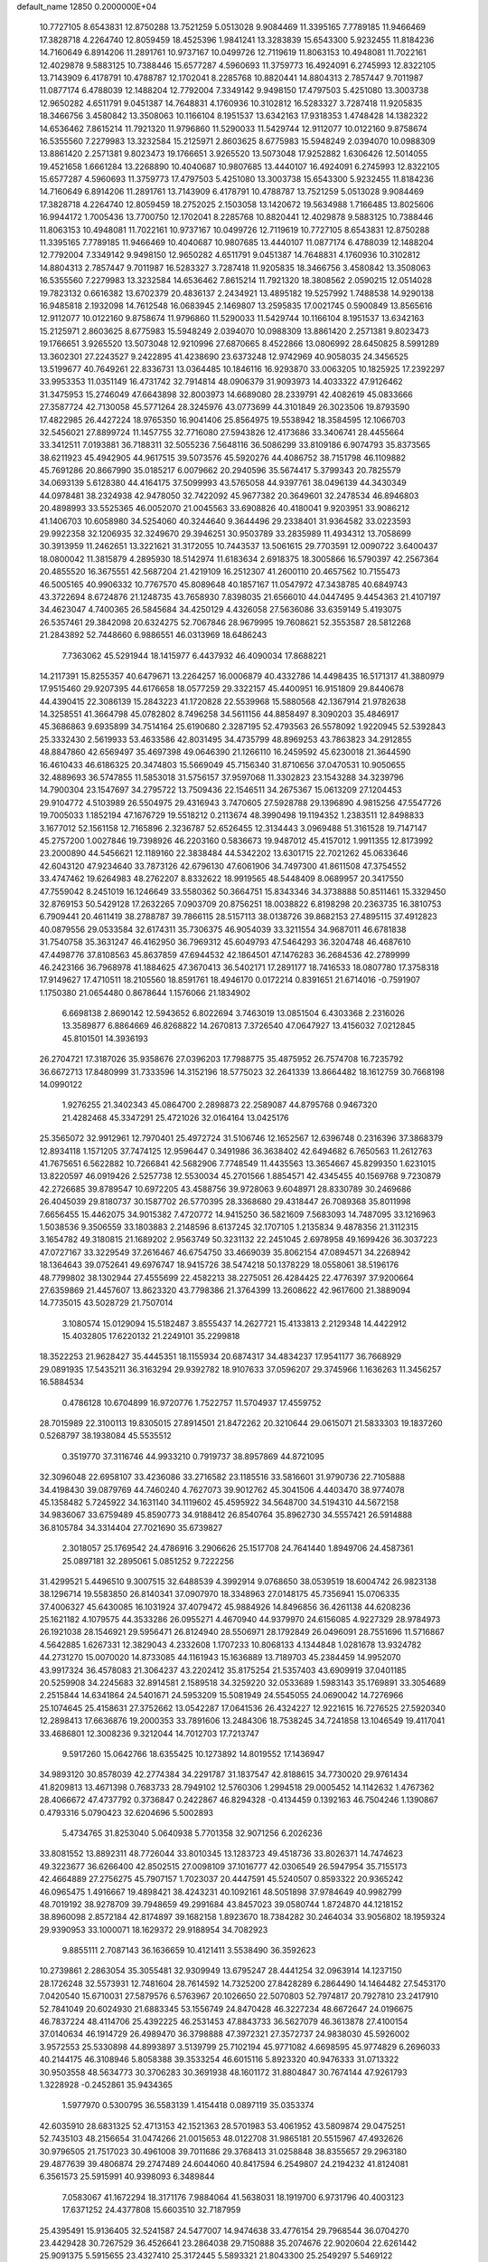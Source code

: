default_name                                                                    
12850  0.2000000E+04
  10.7727105   8.6543831  12.8750288  13.7521259   5.0513028   9.9084469
  11.3395165   7.7789185  11.9466469  17.3828718   4.2264740  12.8059459
  18.4525396   1.9841241  13.3283839  15.6543300   5.9232455  11.8184236
  14.7160649   6.8914206  11.2891761  10.9737167  10.0499726  12.7119619
  11.8063153  10.4948081  11.7022161  12.4029878   9.5883125  10.7388446
  15.6577287   4.5960693  11.3759773  16.4924091   6.2745993  12.8322105
  13.7143909   6.4178791  10.4788787  12.1702041   8.2285768  10.8820441
  14.8804313   2.7857447   9.7011987  11.0877174   6.4788039  12.1488204
  12.7792004   7.3349142   9.9498150  17.4797503   5.4251080  13.3003738
  12.9650282   4.6511791   9.0451387  14.7648831   4.1760936  10.3102812
  16.5283327   3.7287418  11.9205835  18.3466756   3.4580842  13.3508063
  10.1166104   8.1951537  13.6342163  17.9318353   1.4748428  14.1382322
  14.6536462   7.8615214  11.7921320  11.9796860  11.5290033  11.5429744
  12.9112077  10.0122160   9.8758674  16.5355560   7.2279983  13.3232584
  15.2125971   2.8603625   8.6775983  15.5948249   2.0394070  10.0988309
  13.8861420   2.2571381   9.8023473  19.1766651   3.9265520  13.5073048
  17.9252882   1.6306426  12.5014055  19.4521658   1.6661284  13.2268890
  10.4040687  10.9807685  13.4440107  16.4924091   6.2745993  12.8322105
  15.6577287   4.5960693  11.3759773  17.4797503   5.4251080  13.3003738
  15.6543300   5.9232455  11.8184236  14.7160649   6.8914206  11.2891761
  13.7143909   6.4178791  10.4788787  13.7521259   5.0513028   9.9084469
  17.3828718   4.2264740  12.8059459  18.2752025   2.1503058  13.1420672
  19.5634988   1.7166485  13.8025606  16.9944172   1.7005436  13.7700750
  12.1702041   8.2285768  10.8820441  12.4029878   9.5883125  10.7388446
  11.8063153  10.4948081  11.7022161  10.9737167  10.0499726  12.7119619
  10.7727105   8.6543831  12.8750288  11.3395165   7.7789185  11.9466469
  10.4040687  10.9807685  13.4440107  11.0877174   6.4788039  12.1488204
  12.7792004   7.3349142   9.9498150  12.9650282   4.6511791   9.0451387
  14.7648831   4.1760936  10.3102812  14.8804313   2.7857447   9.7011987
  16.5283327   3.7287418  11.9205835  18.3466756   3.4580842  13.3508063
  16.5355560   7.2279983  13.3232584  14.6536462   7.8615214  11.7921320
  18.3808562   2.0590215  12.0514028  19.7823132   0.6616382  13.6702379
  20.4836137   2.2434921  13.4895182  19.5257992   1.7488538  14.9290138
  16.9485818   2.1932098  14.7612548  16.0683945   2.1469807  13.2595835
  17.0021745   0.5900849  13.8565616  12.9112077  10.0122160   9.8758674
  11.9796860  11.5290033  11.5429744  10.1166104   8.1951537  13.6342163
  15.2125971   2.8603625   8.6775983  15.5948249   2.0394070  10.0988309
  13.8861420   2.2571381   9.8023473  19.1766651   3.9265520  13.5073048
  12.9210996  27.6870665   8.4522866  13.0806992  28.6450825   8.5991289
  13.3602301  27.2243527   9.2422895  41.4238690  23.6373248  12.9742969
  40.9058035  24.3456525  13.5199677  40.7649261  22.8336731  13.0364485
  10.1846116  16.9293870  33.0063205  10.1825925  17.2392297  33.9953353
  11.0351149  16.4731742  32.7914814  48.0906379  31.9093973  14.4033322
  47.9126462  31.3475953  15.2746049  47.6643898  32.8003973  14.6689080
  28.2339791  42.4082619  45.0833666  27.3587724  42.7130058  45.5771264
  28.3245976  43.0773699  44.3101849  26.3023506  19.8793590  17.4822985
  26.4427224  18.9765350  16.9041406  25.8564975  19.5538942  18.3584595
  12.1066703  32.5456021  27.8899724  11.1457755  32.7716080  27.5943826
  12.4173686  33.3406741  28.4455664  33.3412511   7.0193881  36.7188311
  32.5055236   7.5648116  36.5086299  33.8109186   6.9074793  35.8373565
  38.6211923  45.4942905  44.9617515  39.5073576  45.5920276  44.4086752
  38.7151798  46.1109882  45.7691286  20.8667990  35.0185217   6.0079662
  20.2940596  35.5674417   5.3799343  20.7825579  34.0693139   5.6128380
  44.4164175  37.5099993  43.5765058  44.9397761  38.0496139  44.3430349
  44.0978481  38.2324938  42.9478050  32.7422092  45.9677382  20.3649601
  32.2478534  46.8946803  20.4898993  33.5525365  46.0052070  21.0045563
  33.6908826  40.4180041   9.9203951  33.9086212  41.1406703  10.6058980
  34.5254060  40.3244640   9.3644496  29.2338401  31.9364582  33.0223593
  29.9922358  32.1206935  32.3249670  29.3946251  30.9503789  33.2835989
  11.4934312  13.7058699  30.3913959  11.2462651  13.3221621  31.3172055
  10.7443537  13.5061615  29.7703591  12.0090722   3.6400437  18.0800042
  11.3815879   4.2895930  18.5142974  11.6183634   2.6918375  18.3005866
  16.5790397  42.2567364  20.4855520  16.3675551  42.5687204  21.4219109
  16.2512307  41.2600110  20.4657562  10.7155473  46.5005165  40.9906332
  10.7767570  45.8089648  40.1857167  11.0547972  47.3438785  40.6849743
  43.3722694   8.6724876  21.1248735  43.7658930   7.8398035  21.6566010
  44.0447495   9.4454363  21.4107197  34.4623047   4.7400365  26.5845684
  34.4250129   4.4326058  27.5636086  33.6359149   5.4193075  26.5357461
  29.3842098  20.6324275  52.7067846  28.9679995  19.7608621  52.3553587
  28.5812268  21.2843892  52.7448660   6.9886551  46.0313969  18.6486243
   7.7363062  45.5291944  18.1415977   6.4437932  46.4090034  17.8688221
  14.2117391  15.8255357  40.6479671  13.2264257  16.0006879  40.4332786
  14.4498435  16.5171317  41.3880979  17.9515460  29.9207395  44.6176658
  18.0577259  29.3322157  45.4400951  16.9151809  29.8440678  44.4390415
  22.3086139  15.2843223  41.1720828  22.5539968  15.5880568  42.1367914
  21.9782638  14.3258551  41.3664798  45.0782802   8.7496258  34.5611156
  44.8858497   8.3090203  35.4846917  45.3686863   9.6935899  34.7514164
  25.6190680   2.3287195  52.4793563  26.5578092   1.9220945  52.5392843
  25.3332430   2.5619933  53.4633586  42.8031495  34.4735799  48.8969253
  43.7863823  34.2912855  48.8847860  42.6569497  35.4697398  49.0646390
  21.1266110  16.2459592  45.6230018  21.3644590  16.4610433  46.6186325
  20.3474803  15.5669049  45.7156340  31.8710656  37.0470531  10.9050655
  32.4889693  36.5747855  11.5853018  31.5756157  37.9597068  11.3302823
  23.1543288  34.3239796  14.7900304  23.1547697  34.2795722  13.7509436
  22.1546511  34.2675367  15.0613209  27.1204453  29.9104772   4.5103989
  26.5504975  29.4316943   3.7470605  27.5928788  29.1396890   4.9815256
  47.5547726  19.7005033   1.1852194  47.1676729  19.5518212   0.2113674
  48.3990498  19.1194352   1.2383511  12.8498833   3.1677012  52.1561158
  12.7165896   2.3236787  52.6526455  12.3134443   3.0969488  51.3161528
  19.7147147  45.2757200   1.0027846  19.7398926  46.2203160   0.5836673
  19.9487012  45.4157012   1.9911355  12.8173992  23.2000890  44.5456621
  12.1189160  22.3838484  44.5342202  13.6301715  22.7021262  45.0633646
  42.6043120  47.9234640  33.7873126  42.6796130  47.6061906  34.7497300
  41.8611508  47.3754552  33.4747462  19.6264983  48.2762207   8.8332622
  18.9919565  48.5448409   8.0689957  20.3417550  47.7559042   8.2451019
  16.1246649  33.5580362  50.3664751  15.8343346  34.3738888  50.8511461
  15.3329450  32.8769153  50.5429128  17.2632265   7.0903709  20.8756251
  18.0038822   6.8198298  20.2363735  16.3810753   6.7909441  20.4611419
  38.2788787  39.7866115  28.5157113  38.0138726  39.8682153  27.4895115
  37.4912823  40.0879556  29.0533584  32.6174311  35.7306375  46.9054039
  33.3211554  34.9687011  46.6781838  31.7540758  35.3631247  46.4162950
  36.7969312  45.6049793  47.5464293  36.3204748  46.4687610  47.4498776
  37.8108563  45.8637859  47.6944532  42.1864501  47.1476283  36.2684536
  42.2789999  46.2423166  36.7968978  41.1884625  47.3670413  36.5402171
  17.2891177  18.7416533  18.0807780  17.3758318  17.9149627  17.4710511
  18.2105560  18.8591761  18.4946170   0.0172214   0.8391651  21.6714016
  -0.7591907   1.1750380  21.0654480   0.8678644   1.1576066  21.1834902
   6.6698138   2.8690142  12.5943652   6.8022694   3.7463019  13.0851504
   6.4303368   2.2316026  13.3589877   6.8864669  46.8268822  14.2670813
   7.3726540  47.0647927  13.4156032   7.0212845  45.8101501  14.3936193
  26.2704721  17.3187026  35.9358676  27.0396203  17.7988775  35.4875952
  26.7574708  16.7235792  36.6672713  17.8480999  31.7333596  14.3152196
  18.5775023  32.2641339  13.8664482  18.1612759  30.7668198  14.0990122
   1.9276255  21.3402343  45.0864700   2.2898873  22.2589087  44.8795768
   0.9467320  21.4282468  45.3347291  25.4721026  32.0164164  13.0425176
  25.3565072  32.9912961  12.7970401  25.4972724  31.5106746  12.1652567
  12.6396748   0.2316396  37.3868379  12.8934118   1.1571205  37.7474125
  12.9596447   0.3491986  36.3638402  42.6494682   6.7650563  11.2612763
  41.7675651   6.5622882  10.7266841  42.5682906   7.7748549  11.4435563
  13.3654667  45.8299350   1.6231015  13.8220597  46.0919426   2.5257738
  12.5530034  45.2701566   1.8854571  42.4345455  40.1569768   9.7230879
  42.2726685  39.8789547  10.6972205  43.4588756  39.9728063   9.6048971
  28.8330789  30.2469686  26.4045039  29.8180737  30.1587702  26.5770395
  28.3368680  29.4318447  26.7089368  35.8011998   7.6656455  15.4462075
  34.9015382   7.4720772  14.9415250  36.5821609   7.5683093  14.7487095
  33.1216963   1.5038536   9.3506559  33.1803883   2.2148596   8.6137245
  32.1707105   1.2135834   9.4878356  21.3112315   3.1654782  49.3180815
  21.1689202   2.9563749  50.3231132  22.2451045   2.6978958  49.1699426
  36.3037223  47.0727167  33.3229549  37.2616467  46.6754750  33.4669039
  35.8062154  47.0894571  34.2268942  18.1364643  39.0752641  49.6976747
  18.9415726  38.5474218  50.1378229  18.0558061  38.5196176  48.7799802
  38.1302944  27.4555699  22.4582213  38.2275051  26.4284425  22.4776397
  37.9200664  27.6359869  21.4457607  13.8623320  43.7798386  21.3764399
  13.2608622  42.9617600  21.3889094  14.7735015  43.5028729  21.7507014
   3.1080574  15.0129094  15.5182487   3.8555437  14.2627721  15.4133813
   2.2129348  14.4422912  15.4032805  17.6220132  21.2249101  35.2299818
  18.3522253  21.9628427  35.4445351  18.1155934  20.6874317  34.4834237
  17.9541177  36.7668929  29.0891935  17.5435211  36.3163294  29.9392782
  18.9107633  37.0596207  29.3745966   1.1636263  11.3456257  16.5884534
   0.4786128  10.6704899  16.9720776   1.7522757  11.5704937  17.4559752
  28.7015989  22.3100113  19.8305015  27.8914501  21.8472262  20.3210644
  29.0615071  21.5833303  19.1837260   0.5268797  38.1938084  45.5535512
   0.3519770  37.3116746  44.9933210   0.7919737  38.8957869  44.8721095
  32.3096048  22.6958107  33.4236086  33.2716582  23.1185516  33.5816601
  31.9790736  22.7105888  34.4198430  39.0879769  44.7460240   4.7627073
  39.9012762  45.3041506   4.4403470  38.9774078  45.1358482   5.7245922
  34.1631140  34.1119602  45.4595922  34.5648700  34.5194310  44.5672158
  34.9836067  33.6759489  45.8590773  34.9188412  26.8540764  35.8962730
  34.5557421  26.5914888  36.8105784  34.3314404  27.7021690  35.6739827
   2.3018057  25.1769542  24.4786916   3.2906626  25.1517708  24.7641440
   1.8949706  24.4587361  25.0897181  32.2895061   5.0851252   9.7222256
  31.4299521   5.4496510   9.3007515  32.6488539   4.3992914   9.0768650
  38.0539519  18.6004742  26.9823138  38.1296714  19.5583850  26.8140341
  37.0907970  18.3348963  27.0148175  45.7356941  15.0706335  37.4006327
  45.6430085  16.1031924  37.4079472  45.9884926  14.8496856  36.4261138
  44.6208236  25.1621182   4.1079575  44.3533286  26.0955271   4.4670940
  44.9379970  24.6156085   4.9227329  28.9784973  26.1921038  28.1546921
  29.5956471  26.8124940  28.5506971  28.1792849  26.0496091  28.7551696
  11.5716867   4.5642885   1.6267331  12.3829043   4.2332608   1.1707233
  10.8068133   4.1344848   1.0281678  13.9324782  44.2731270  15.0070020
  14.8733085  44.1161943  15.1636889  13.7189703  45.2384459  14.9952070
  43.9917324  36.4578083  21.3064237  43.2202412  35.8175254  21.5357403
  43.6909919  37.0401185  20.5259908  34.2245683  32.8914581   2.1589518
  34.3259220  32.0533689   1.5983143  35.1769891  33.3054689   2.2515844
  14.6341864  24.5401671  24.5953209  15.5081949  24.5545055  24.0690042
  14.7276966  25.1074645  25.4158631  27.3752662  13.0542287  17.0641536
  26.4324227  12.9221615  16.7276525  27.5920340  12.2898413  17.6636876
  19.2000353  33.7891606  13.2484306  18.7538245  34.7241858  13.1046549
  19.4117041  33.4686801  12.3008236   9.3212044  14.7012703  17.7213747
   9.5917260  15.0642766  18.6355425  10.1273892  14.8019552  17.1436947
  34.9893120  30.8578039  42.2774384  34.2291787  31.1837547  42.8188615
  34.7730020  29.9761434  41.8209813  13.4671398   0.7683733  28.7949102
  12.5760306   1.2994518  29.0005452  14.1142632   1.4767362  28.4066672
  47.4737792   0.3736847   0.2422867  46.8294328  -0.4134459   0.1392163
  46.7504246   1.1390867   0.4793316   5.0790423  32.6204696   5.5002893
   5.4734765  31.8253040   5.0640938   5.7701358  32.9071256   6.2026236
  33.8081552  13.8892311  48.7726044  33.8010345  13.1283723  49.4518736
  33.8026371  14.7474623  49.3223677  36.6266400  42.8502515  27.0098109
  37.1016777  42.0306549  26.5947954  35.7155173  42.4664889  27.2756275
  45.7907157   1.7023037  20.4447591  45.5240507   0.8593322  20.9365242
  46.0965475   1.4916667  19.4898421  38.4243231  40.1092161  48.5051898
  37.9784649  40.9982799  48.7019192  38.9278709  39.7948659  49.2991684
  43.8457023  39.0580744   1.8724870  44.1218152  38.8960098   2.8572184
  42.8174897  39.1682158   1.8923670  18.7384282  30.2464034  33.9056802
  18.1959324  29.9390953  33.1000071  18.1629372  29.9188954  34.7082923
   9.8855111   2.7087143  36.1636659  10.4121411   3.5538490  36.3592623
  10.2739861   2.2863054  35.3055481  32.9309949  13.6795247  28.4441254
  32.0963914  14.1237150  28.1726248  32.5573931  12.7481604  28.7614592
  14.7325200  27.8428289   6.2864490  14.1464482  27.5453170   7.0420540
  15.6710031  27.5879576   6.5763967  20.1026650  22.5070803  52.7974817
  20.7927810  23.2417910  52.7841049  20.6024930  21.6883345  53.1556749
  24.8470428  46.3227234  48.6672647  24.0196675  46.7837224  48.4114706
  25.4392225  46.2531453  47.8843733  36.5627079  46.3613878  27.4100154
  37.0140634  46.1914729  26.4989470  36.3798888  47.3972321  27.3572737
  24.9838030  45.5926002   3.9572553  25.5330898  44.8993897   3.5139799
  25.7102194  45.9771082   4.6698595  45.9774829   6.2696033  40.2144175
  46.3108946   5.8058388  39.3533254  46.6015116   5.8923320  40.9476333
  31.0713322  30.9503558  48.5634773  30.3706283  30.3691938  48.1601172
  31.8804847  30.7674144  47.9261793   1.3228928  -0.2452861  35.9434365
   1.5977970   0.5300795  36.5583139   1.4154418   0.0897119  35.0353374
  42.6035910  28.6831325  52.4713153  42.1521363  28.5701983  53.4061952
  43.5809874  29.0475251  52.7435103  48.2156654  31.0474266  21.0015653
  48.0122708  31.9865181  20.5515967  47.4932626  30.9796505  21.7517023
  30.4961008  39.7011686  29.3768413  31.0258848  38.8355657  29.2963180
  29.4877639  39.4806874  29.2747489  24.6044060  40.8417594   6.2549807
  24.2194232  41.8124081   6.3561573  25.5915991  40.9398093   6.3489844
   7.0583067  41.1672294  18.3171176   7.9884064  41.5638031  18.1919700
   6.9731796  40.4003123  17.6371252  24.4377808  15.6603510  32.7187959
  25.4395491  15.9136405  32.5241587  24.5477007  14.9474638  33.4776154
  29.7968544  36.0704270  23.4429428  30.7267529  36.4526641  23.2864038
  29.7150888  35.2074676  22.9020604  22.6261442  25.9091375   5.5915655
  23.4327410  25.3172445   5.5893321  21.8043300  25.2549297   5.5469122
   9.7621378  43.5059027  25.8013045   9.2514116  44.2808699  25.4685457
   9.4710332  43.3905534  26.7953939  16.5476129   0.6343141  49.6275941
  16.8669973   0.3822117  48.6684729  16.4673218  -0.2833392  50.1069513
  41.1348197   9.5228915   6.8564240  41.9403902   9.3349148   7.5371378
  41.0916528   8.6284110   6.3259327  28.8147967   5.9913104  47.4088955
  28.6366584   5.7219479  48.3415168  29.2448601   6.9111358  47.4661094
  24.2250879  19.9273830  53.1971311  24.0554773  20.3348110  52.2706633
  25.0386488  19.3404932  53.1732357   2.1707549  17.4462216  48.0606927
   2.6689017  18.1948264  47.5674401   1.3429439  17.2925895  47.5216252
  25.7539980   2.7033685  40.1328770  25.9434828   3.5689824  40.7205237
  24.7991225   2.4786174  40.2752568  38.2566144  28.7960058  10.1281133
  37.6100576  28.7081151  10.9565449  38.2343437  27.7807279   9.8215034
  36.5457545  33.0628571  46.1812093  37.1099589  32.1950872  45.9500230
  37.2599012  33.7858394  46.3471002  42.6041220  21.6191227  49.7939847
  42.1430569  22.2859898  49.1116600  42.6116740  20.7160058  49.3260173
  47.2903336  43.8384296  37.6316077  46.6652199  44.6394080  37.7355112
  46.6861575  43.0879003  37.1959550  16.1306823   0.1914194  11.9016583
  16.4710131   1.1991573  12.0059610  15.2129224   0.2497235  12.3553579
  25.3570137  16.2266888   8.5935563  25.7933385  17.1423341   8.4229979
  26.0177409  15.7386050   9.2032543  20.4502481  39.9140000  45.5239564
  21.1514719  40.5584343  45.1432186  19.7781742  40.5122886  46.0319443
  39.0023428  12.6099193  33.0775873  38.0728222  12.9893706  32.7689702
  39.1961173  11.8580753  32.4453044  20.7983865  22.7794838  17.4462475
  20.6434417  23.7707726  17.6567917  21.8283809  22.7931812  17.1821396
  12.0021481   8.4380729  24.7274472  12.4262095   7.5077928  24.7478345
  12.6836324   9.0499993  24.4733108  44.6385613  16.5068897  33.8044727
  45.1800627  17.3391137  33.6091168  44.1703525  16.3541925  32.8645946
   1.0598837   5.5555527  33.2825604   2.0694491   5.4444398  33.1315695
   0.8590531   6.4609744  32.8157524  10.9388327  39.7204534  39.7786129
  10.3730453  40.0712982  40.5862804  11.1572059  40.5857372  39.2538928
   9.9527239  31.5505842   3.6356032   8.9220996  31.7888770   3.5868112
  10.1327517  30.9023213   2.9028982  35.2075553  40.2553791  34.0967560
  34.5146135  41.0144150  33.8653564  35.5786191  40.5202155  35.0319915
  22.6211214  15.9607409   0.2720501  21.7582614  15.9244681   0.8051490
  23.3528897  15.9482459   1.0277258  42.3382445  11.6524603  50.5646273
  42.7406814  12.6166441  50.3669687  43.1145942  11.2064046  51.0934464
  22.5978919   4.8525249  45.5001414  22.7992856   4.9597623  44.5032211
  21.5855469   5.1635995  45.4487121  17.1786054  41.1703634  42.9560558
  17.1582837  40.9669806  41.9788244  16.8640310  40.3442224  43.4419842
  46.4853233  40.4126687  21.3042925  47.1393517  39.7485940  20.7874495
  47.0520439  41.2904020  21.2834672  18.4292604   2.6265761  40.5426614
  18.4819531   2.6301719  39.5324000  19.3665592   2.1594600  40.8144366
  31.9104773   9.7623068  13.9327544  32.1315755  10.7181742  14.2962434
  31.1660363   9.4550742  14.6084485  29.8814125  45.6793470  26.2676996
  29.2819518  46.3318324  25.6919486  29.6543990  45.9453619  27.2114516
  37.5218561  33.9887578  26.8785639  37.0242210  34.7542110  26.4809429
  36.9409164  33.4680365  27.5348637  46.5590221  12.8964625  32.4783211
  45.9452816  13.4838591  31.8168982  46.2081786  11.9804747  32.2714680
  21.2911062  32.1827738  17.6320192  21.6200090  31.3302345  17.2084748
  20.9329330  32.7494218  16.9368284  45.4177579  16.6324694  44.5597303
  46.0295044  15.7766765  44.3832056  46.2021082  17.3138057  44.4466519
  21.0245967   4.4224759   0.4377438  21.0024714   3.5875163  -0.1557985
  20.1136456   4.8785147   0.3191720  40.4580533  21.8010855  35.3421003
  40.6978484  22.3687146  34.5161718  40.9372701  20.9113734  35.2013667
   9.9833439  39.1942288  22.1161263   9.2218037  39.7772626  21.8713181
   9.8061533  38.9299810  23.1150751  25.0190143  17.3062195   4.3361818
  25.8634672  17.7944879   4.4194114  25.0247025  16.6283395   5.1062543
  44.9280209  43.9783750  30.8928304  44.0665222  43.8343613  31.5316651
  44.6138529  43.8386514  29.9430299  10.8949144  30.1953223  34.4634334
  11.7902187  30.3847485  34.0348820  10.1917042  30.1228602  33.7395285
  27.2365493  40.9490948  12.7410115  27.0050984  41.3729187  13.6890579
  27.5651065  41.7668812  12.2293424   3.2314215   6.0810703  39.5593041
   3.1001898   6.8101191  40.3209040   4.2477448   5.9377626  39.5790402
  46.7924774  43.5073315   8.8241018  45.9533978  43.3630646   9.3731601
  46.4600116  44.0983004   8.0334417  30.1877653  45.9775125   7.2027404
  30.1445578  45.3338583   6.3917672  31.1470297  46.2211685   7.2868545
  27.9417047   7.9006240  29.7136649  28.4962519   8.0774517  28.8765534
  27.0769721   8.2630129  29.6186915   3.3860383  39.8133703  30.2202326
   2.6421775  39.9899552  29.5570462   3.0925708  40.3007264  31.0932912
  19.7382399  38.2455670   7.6376446  20.7245436  38.5079997   7.4549555
  19.2392669  38.3657409   6.7535913   8.0624195  34.2704408  33.8614578
   8.5511512  35.1638264  33.7320632   8.7350664  33.5902382  34.1007926
  32.5854378   6.3040290  17.7771154  33.4533940   6.7589091  17.4485154
  31.9253729   6.9964245  17.9324123   0.5421795  24.3126725  46.7044779
   1.5692626  24.1430632  46.5546864   0.3696313  23.8601382  47.6024030
  18.3720721  38.1719822  43.6832689  18.9945219  38.5374320  44.4148693
  17.3854663  38.4693378  43.9639029  38.2954821  29.8209957  27.8372821
  38.7228228  30.6338184  27.4522674  38.9948572  29.0350496  27.7701364
  31.6190519  17.1077731  43.7021976  31.6451449  16.1196303  43.3675301
  30.6063621  17.2687721  43.9520993  39.6959379  41.5808357   6.5756587
  40.0769771  42.4145714   7.0551380  39.9019113  40.7939768   7.2201857
   7.6061726   9.1192141  12.9446106   7.7065805   9.9677198  13.5196629
   7.1287680   9.4452207  12.0870283  37.7308173  21.3033983  26.4926449
  38.7090114  21.5127872  26.2628938  37.2105966  21.8911708  25.7777087
  25.1413721  15.4905686  14.8788987  25.2617378  14.5338478  14.5211357
  24.8509114  16.0703621  14.0843071   3.9767124  42.8230066  20.5261332
   3.2436922  42.1165021  20.8876516   3.6799333  42.9262655  19.5497993
  39.3674543  34.1591741  14.9198357  38.8833439  33.3828918  15.3634237
  39.0065401  34.2350681  13.9886031  39.6443658  32.9225269  11.9089047
  39.7922420  31.9138240  11.7414382  40.6177485  33.2587344  11.9948827
  40.8046629  38.4719352  23.5654696  40.4548034  37.5406346  23.2258560
  41.3381268  38.7295158  22.7018535  21.5109046  10.7077664   0.6364746
  22.2772475  10.0734848   0.4991109  21.9159833  11.6624846   0.4576671
   9.4107195  35.4526723  49.8487476   9.5814461  34.6234649  50.3776821
  10.1969169  36.0652654  49.9771880  29.6000168  26.0438858  45.1736018
  28.7133918  26.3374433  45.5327051  30.2645468  26.8052253  45.4009343
  15.6231944  41.4397181  34.9390172  16.5763583  41.7525973  35.1949629
  15.1508853  42.3245810  34.7324554   4.2294546  17.9265192  21.3508588
   3.6706924  18.7040244  21.8243394   5.1635353  18.1891491  21.5722217
   6.5315650  29.2174380  36.6596605   6.9201581  29.8923459  35.9046326
   6.2104509  28.4484117  36.0773676  25.7524333  10.4726366  26.4619890
  25.7889446  10.9089899  27.3659379  25.5639095  11.1815093  25.7806017
  43.1631452  33.3376010  40.7832433  43.8306852  34.0199492  40.4756290
  43.1891610  33.3216762  41.7758527  14.5197723   4.1492382  21.6733985
  14.8187466   3.3199212  21.1472782  13.7394189   3.9091373  22.2569673
  26.6865889  19.9968013  38.5967558  27.4902274  19.5927894  38.1060942
  26.2822453  19.2793262  39.2284366   3.4313378  27.7070320  34.1985353
   2.7191918  27.1578752  33.7517550   3.8620695  28.2513432  33.4136341
  47.6197472  33.8020871  36.9352147  46.6724315  33.4757304  37.0515738
  47.6570759  34.1097597  35.9759830  42.2819822  33.4666077  11.8687995
  42.3318841  33.1595546  10.9116747  42.9520022  32.8341095  12.3857409
  41.9128267  38.2029045  40.4871778  41.7256339  37.2585198  40.8428599
  40.9752327  38.6360851  40.5291821  18.1097194  39.9009155  25.0205040
  19.0051529  39.9628150  24.4794223  18.3072570  39.1176948  25.6895219
   7.9774397   5.1968721  33.2074325   7.8145067   5.1012500  34.2204776
   8.9743252   5.6218431  33.2020505  34.0918632  44.2276599   4.4239898
  33.4124028  43.7867375   5.0913752  34.7475268  43.5118548   4.1935782
   2.1580451  34.4229788  42.5194578   1.7680588  33.7814591  43.2899808
   1.8502077  33.8662728  41.6641171  14.5532053  21.2695491  34.4335319
  15.4011764  21.0462189  34.9537368  14.4606955  22.3036485  34.5401914
  45.3574884  26.9288741  29.2128610  44.9854778  27.6490234  28.6223438
  45.9892499  26.3594646  28.5795261  10.6286972   3.9981166  15.8210154
  10.8937197   4.9806811  15.5148280  11.1553268   3.9028225  16.6880611
   3.3272626  34.5154142  36.9870728   3.5583739  33.9740482  37.8155928
   3.7095396  33.8694033  36.2331143  44.0807511  45.7449256  46.0731047
  43.9713225  46.4608683  46.7960070  44.9955593  45.3662220  46.1219070
  30.1621747   0.5713073  23.6557521  30.6151191   1.4774039  23.9844585
  30.9364710  -0.1273429  23.9642329  38.7590746  20.9335547  17.9236673
  38.5040281  20.9710044  16.9384551  39.7549108  21.1556547  17.9925037
  41.5773047  43.7174382  15.0623823  41.2763427  44.6532768  15.4282210
  41.5973064  43.9240179  14.0011137  39.9688844  25.6379908  18.7858673
  40.6332004  26.2183930  19.2721836  39.7553850  26.0074274  17.8795508
  33.8941649  11.3473134   7.2935989  33.2832594  10.6112284   7.7421914
  34.7522124  11.3071922   7.8418341  23.7250626   2.2541587  50.6929009
  24.4110192   2.0777584  51.4278809  24.1535231   2.0983544  49.7962864
   2.4134602  30.4899679   6.2673682   2.5267043  31.4892966   6.4790321
   2.6241610  30.3914364   5.2656150  15.3683434  31.1161143  46.8682875
  15.3781485  30.9484264  45.8841592  14.5751799  31.7445133  47.0177967
  11.0426400  36.4384791   7.4769191  10.9829669  37.1447616   6.7115510
  12.0418851  36.3046643   7.5966440   6.3404024  40.8436681  12.1864970
   6.6611625  41.7216685  11.7950454   5.4764458  41.0920556  12.6844368
  31.3108484  21.9742919  44.2701071  31.1627002  21.3401303  43.4661649
  32.2824085  21.8839210  44.5581627  10.2832560  39.1657519   2.9016834
   9.5398306  39.8571639   2.9413307  10.0197996  38.4245765   2.2225986
  43.9241567   2.4524412  47.6962742  44.2446918   3.3278655  47.3673693
  43.0867631   2.6632543  48.3019497  45.3263527  31.6344482  10.7606605
  46.1971203  32.1377560  10.4870878  44.6686427  31.9248077  10.0396781
  41.0405321   3.4831643  11.6313944  41.9093257   3.0115792  11.4863417
  41.1592945   3.9446603  12.5872055  48.2105254  46.5011539  11.0450248
  47.1760260  46.7171690  11.2123353  48.5777173  46.2048746  11.9724682
  43.4081117  13.6918363  17.9966435  43.8560927  13.0241257  18.5996992
  42.6984966  13.2524740  17.4638223  32.3304755  26.3447311   6.2896750
  32.3018754  27.3736944   6.0269247  32.3653329  26.3298455   7.3168190
  41.1269979  37.7053148  45.9082084  40.2369998  37.8327671  46.4007911
  40.9080093  38.2754024  45.0356225  44.0133240  25.0201497   9.0316736
  44.6909155  24.4822406   9.5643955  43.0857582  24.9572169   9.4305471
  40.6283413  42.2816063  26.4686736  41.6198225  42.3976103  26.3052636
  40.6171740  41.5164869  27.2023376  18.4380495   5.3508107  49.7956988
  18.6355316   5.2782558  50.8153464  19.2485269   5.8743453  49.4251331
   9.1930900   6.9188794  37.0118944   8.6139568   7.6138618  36.4820412
   9.2081038   7.3108518  37.9804789   9.5518728  42.4887451  17.4787287
  10.4190489  42.3601309  16.9056203   9.5724998  43.4935649  17.7092527
  11.4528634  23.3273330  13.3920643  10.4977592  23.2876169  13.5031574
  11.8162402  23.1690350  14.4193036   4.8198843  37.0446806  18.9208925
   5.6589354  37.3192606  19.4917059   4.7177431  36.0703985  19.1200016
  46.5391559  12.3310310  46.0765425  46.2193459  12.7565526  46.9493727
  45.8537108  11.5768803  45.8698924  36.8546525  22.5854992  13.2001531
  37.4735527  22.8855576  13.9773932  36.1446707  23.3101208  13.1778259
  46.4643813  27.7778868  49.2043845  46.2117622  27.0232195  49.8846234
  46.5491101  27.1984802  48.3461292  14.5132153  42.2124292  30.9339827
  14.7753341  41.1877581  30.8027914  13.7477841  42.3432691  30.2576373
  15.4164055  45.8585730  35.9218335  16.4149309  46.1168120  35.8639256
  15.1858148  45.6337828  36.8694799   8.6538982   0.9415597  49.6187765
   8.2461623   1.2780870  48.7227879   8.6404146  -0.1209498  49.4237164
  39.2519379  34.1228160  24.7474735  39.1884066  33.1594274  24.3776431
  38.6387203  34.1587881  25.5563786  37.1586694  34.4787710  33.1982147
  36.9266927  34.5050270  34.2172040  36.5318547  35.2438856  32.8728693
  24.8366884  39.5115374  12.8410120  25.2526683  39.1037476  13.6401915
  25.7023676  39.9198199  12.3354303  22.5589345  24.2857405  52.1118260
  23.4384028  24.6652758  52.4478235  22.0789342  24.9524045  51.6064753
  41.5761560  12.8796908  38.2241671  41.0130659  13.0625596  39.0723612
  42.5177248  13.2879676  38.5036559   8.5125095  14.9286053  38.2916466
   8.0519154  14.0038601  38.1107857   8.4160513  15.4081084  37.3851673
  21.9755631  47.3485868  39.6801356  22.6076396  47.0648719  40.4924472
  21.5359234  46.4553612  39.4331832  46.4901862  24.9651334   2.3168408
  46.9486996  24.0434082   2.3113159  45.6031005  24.8380840   2.8585255
  26.1526252  36.4331320  38.9393946  25.9340942  37.2819351  38.4030084
  26.1327168  35.7423398  38.1611554   7.0211755  44.5136691  33.6853531
   6.9239853  44.1405322  32.7420582   8.0224153  44.6516813  33.8219446
  33.5055717   8.3046137   3.3258321  34.1830596   8.2382205   4.0164860
  33.1730282   9.2766747   3.3024292  25.5369471  42.5167195   9.1036827
  24.8873143  41.9182664   9.7012415  26.3532538  42.5500494   9.6916121
  22.6758040  41.7640435  37.2110945  22.0323638  41.5366002  37.9567571
  22.4861808  42.7491408  36.9349184   9.6490373  27.2065613  20.8498421
  10.1635011  27.8550220  21.4237622   8.7001026  27.5204755  20.8420221
   3.2181391   4.6895209   8.8139067   2.6002508   4.1414380   9.4351911
   3.4029668   4.1970889   8.0094021  15.8853520  16.1816575  38.8378093
  15.2654999  15.9551876  39.6681137  15.3603126  15.9157267  38.0319971
  15.4073379  33.1057911  28.4532981  14.7259619  33.8502923  28.2318793
  16.3373593  33.5738020  28.2289618  39.0195780   2.7129024   1.7120478
  39.4581109   2.9064746   0.7479905  38.3670874   1.9670525   1.4771652
  31.1375960  47.5890740  38.5458482  31.3296425  48.2085047  37.7641655
  30.7285488  48.3110925  39.2463138  35.8359622  16.3470381  37.4243239
  36.3872464  16.1371012  36.5533231  36.3864893  15.8671997  38.1531242
   9.9997840   2.6042642  46.7165007  10.5041317   1.8214345  47.0941019
  10.6592441   3.1869898  46.1616781   8.6257217  23.7269699  26.5414526
   8.5597330  23.1055435  25.6915913   9.6386207  23.9098037  26.5661048
  21.8602589   8.8627143  22.2533023  21.7547989   7.9167328  22.6542258
  21.3709175   8.7511542  21.3282972  18.4505236   2.0135357  30.6099011
  18.2115968   3.0131682  30.7681387  18.2026828   1.8857276  29.6125666
   8.8656200  21.5678331  15.3605856   8.8145568  20.9251842  14.5833583
   8.8653212  22.5058363  14.8741330  17.6251511   3.5066303  19.4224027
  17.5534572   4.1872432  20.1491426  17.1407090   2.6733321  19.7753158
  14.7740903   9.4129048  33.8429994  15.3286923   9.3812820  34.6954182
  14.5959209  10.3305240  33.5920193  46.3439422  48.0331606   7.6907942
  45.6644689  47.6952026   8.3825164  47.1741154  47.4471315   7.8804800
  11.6613419  16.8215030  40.0094892  11.8307637  17.6370741  40.6886066
  10.7620403  16.5348099  40.1066630  29.7823931   6.2244734   9.0086207
  29.0311439   5.5251151   8.8616149  30.0025255   6.5543344   8.0420498
  23.4136939  41.6330826  15.3154898  23.8775714  42.4031127  14.7836218
  22.6808891  41.3599967  14.6700439  40.5396565   3.6621066  38.4877014
  41.1844890   3.5317443  39.2471744  40.9777705   3.3085684  37.6521571
   1.8801422  12.7224830  49.7430151   2.4353612  13.4045481  49.2152854
   1.2457307  12.3411213  49.0291599  29.0283557  34.3998373  30.9303271
  28.8290005  33.8630453  31.7477259  28.7072158  33.8537977  30.1290888
  27.9061891   8.6988174   7.8670625  28.6405603   9.0235893   8.4646395
  27.2578123   8.2397252   8.6181568   3.9617383  28.7129789  -0.0553149
   4.3252186  27.8899669  -0.5498883   4.4102844  28.6801459   0.8671310
  29.9693927   3.6164592  47.1961445  30.6312027   3.8276919  47.9488299
  29.6629403   4.5052928  46.8371433  16.2946966   5.3974710  27.3502574
  16.2620548   5.1031689  26.4146192  15.5424932   6.1360758  27.4184810
  21.8476469  30.4149505  49.1826636  21.4511899  30.9258195  49.9628378
  22.5742686  29.8151768  49.5831984  25.4619111  12.8314943  52.7755953
  24.5560369  12.5057126  53.1244572  26.1401809  12.1625846  53.1884754
  22.8264315  39.2140567  39.2818945  21.8033630  39.2406500  39.5050282
  22.9414702  38.2809696  38.8832980   3.1985013  22.7052261  20.6430251
   2.9762415  23.3062996  19.8217547   2.5401179  23.0382898  21.3607645
   2.0056229   8.2191519  48.0462141   1.1937307   7.7551073  48.3665842
   1.7306501   8.9173455  47.3770232  32.2082798  13.1458439  35.3071419
  32.5506972  12.3622847  35.8745646  31.4745109  12.6556401  34.6592766
  17.2102167   0.4708622  47.0104425  16.9207502   1.0583632  46.2056281
  17.8288731  -0.2446447  46.5973531  27.0012318  15.7125870  37.8777878
  26.7969226  15.7207331  38.8938557  27.9902945  15.9616990  37.8573424
  14.9170109  24.4811307  16.5312140  15.2462352  24.8801407  15.6674440
  15.8170387  24.0050801  16.8837793  45.6621436  13.2765276  48.4255210
  45.7435076  12.5200392  49.1609399  46.0543877  14.1067122  48.9035021
  10.9949128  35.7302384   3.2140320  10.0122339  35.6032259   3.4093465
  11.4397980  34.8670795   3.0619140  30.0866615  40.1344570  50.7251432
  30.0676128  39.8453985  51.6775584  29.2018939  40.4117736  50.4029475
   4.3339573   8.1460099  49.9473218   3.3958125   8.3611829  49.4297888
   4.9758448   8.7835582  49.4707965   6.2852801  16.6857226  52.3242859
   5.6220268  17.3232460  51.7965126   7.0877011  17.3155559  52.4977409
  23.7120664  23.5332673   7.1089819  24.6725177  23.3059169   6.8377420
  23.3042340  22.5889026   7.1481045  18.2410015  13.3963613  35.5476051
  19.1114440  13.4293797  36.1153536  18.2847656  14.3468863  35.0567264
  26.7610827  26.0854223  29.5745130  26.1219495  25.4411071  29.0736053
  26.1297391  26.7080030  30.0957678  16.4647245  46.7930321  19.4294074
  15.8951393  47.3953557  18.7920656  16.1676272  45.7920017  19.0781980
   7.5826369   5.6436730  18.4103617   7.5598002   6.6384407  18.5476876
   7.7513157   5.5458963  17.3647232  24.9726630  19.4233924  43.5457207
  24.6084463  20.4213364  43.5144298  24.6869971  19.0689709  42.6292028
  39.6020905  13.5551212   0.1762564  40.4506704  13.6350352   0.7053193
  39.1082634  14.4866481   0.2905021  31.3737418  20.6778937  23.3914662
  31.6220244  21.4041019  24.0215027  30.3582318  20.7317449  23.1363588
  14.7437786  27.8511541  46.4310402  15.0640091  28.3079985  47.3240524
  15.4281602  27.0950087  46.3317288  18.4094604  34.0970116  32.9145866
  19.1274426  33.3472485  32.7971905  18.4907128  34.2626293  33.9298415
  12.1566387  27.8068189  15.6919017  12.9252744  28.2708180  16.1834541
  11.6320423  27.3263259  16.4982512  30.6534479   8.9130934  43.7551695
  31.1680827   8.7526413  44.6727834  31.3620847   8.6036235  43.0485734
  47.4650496  38.8044605  30.9200001  46.4542131  38.6525832  31.1668611
  47.4172574  39.2405421  29.9889097  10.0218225  27.4425458  35.0915311
   9.8391384  27.4163695  36.1248140  10.4536746  28.3067337  34.8706057
  47.2431044  34.0798289   6.2276842  48.1104141  34.2139815   5.6546766
  47.1747796  34.9429411   6.7274043  20.4082798  22.6477436  49.9742676
  20.2608029  21.6268552  49.7528489  20.1743798  22.7568231  50.9413089
  16.0858988  23.0327406  30.4966998  16.2193970  23.7219404  29.7020149
  16.9469381  22.4429213  30.3609538  42.9665706  33.2490494  52.3116947
  42.3407427  33.5672441  51.5807574  43.5264487  32.4908727  51.8324594
   1.8565096  20.1011212   7.0062380   1.4497382  19.1531145   6.8983456
   1.8453164  20.3973952   6.0386010  31.1174335  40.2944976  25.8956139
  31.0253072  39.2781455  25.7709501  30.1662088  40.6012818  26.0523284
  32.7325763  46.6420935   7.5736996  32.5441076  47.2233425   6.7677711
  33.6250828  47.0113473   7.9305479  22.3636264  17.3905701  25.9391684
  22.0633036  18.2115328  26.5419314  21.7047980  16.6847527  26.2795135
   9.6468120  25.5848843  40.4137021  10.3948156  25.4294582  41.1237212
   9.4697569  26.6542540  40.5115478  40.4515668   1.8376151   8.8146689
  40.6261745   2.8364537   8.6991018  39.9517195   1.5160492   7.9404650
  11.4699123  38.0397295  15.0433782  12.0492704  38.7438779  15.4801771
  11.6530204  38.2035936  14.0258619  17.8435276   3.7528931   6.3298303
  18.4614902   3.6584258   5.5890197  17.0217422   3.1717063   6.1096410
  23.0655890  17.7412039  40.0761503  22.8068691  18.0392324  39.1513798
  23.0466161  16.6939030  40.0774188  39.1679399  29.8411760  18.4136525
  40.1658053  29.5999699  18.4295146  38.9357675  29.4505159  17.4291036
  45.3638695   3.5378184  11.4555363  44.8821449   2.6046633  11.4623189
  45.3236608   3.7616485  10.4184157  24.3371802  31.5841796   9.1404312
  24.9014976  31.2997031   9.8729743  24.7942766  31.2459956   8.2631452
   7.9866147  33.8177866   1.0118435   7.4538668  32.9423285   0.7132217
   8.0985722  33.6892478   1.9942046  35.7347693  46.7209486  18.7713897
  36.4114475  46.1691614  18.2185945  34.8388463  46.3071676  18.5261233
  18.9296866   0.3974691  23.6347212  19.8157601   0.9212055  23.4964387
  18.9313603  -0.2968892  22.9902310  42.2211805   5.3595688  23.5491498
  41.5126413   5.6034891  22.7926505  43.1026567   5.5261091  23.1465797
   6.7708807  20.7187949  11.9871322   7.2346947  21.1872678  11.2397971
   6.0743084  20.0728428  11.5300147  16.4303434  37.1159621  36.3717227
  15.6188068  37.6645308  36.6428888  17.1715846  37.4747432  36.9710819
  21.1909694   4.0520236  11.7854440  21.4415544   3.5881596  10.9381281
  21.8139110   3.8974437  12.5216827  44.3563440   3.4946451   7.1340607
  44.7677165   3.8897813   6.2543466  44.9919731   3.8695508   7.8482631
  17.3704785  34.7719897  45.8806733  16.6331801  34.7174974  46.6306857
  18.0941164  34.1826917  46.2918328  26.6569179   5.5744762  45.5368245
  25.9175448   5.0605377  46.0287291  27.4433772   5.6332072  46.2404222
   2.6832344  38.2985680   6.6247802   3.1132678  39.0578497   6.0555235
   2.6887046  38.6244396   7.5734304  16.9673070  47.0229636  39.2337447
  17.3088997  46.9354848  38.2507114  16.6487818  48.0022702  39.2884858
  33.8243048  11.1861218  18.6285934  34.3389073  10.5980059  18.0141753
  34.3537147  11.4455103  19.4544367  15.8980006  39.5756628  20.6093982
  15.9752018  39.3157416  21.6269420  16.6816889  38.9964116  20.2354961
  26.9928523  46.4686518   5.5027737  27.0797362  45.9068280   6.3462221
  27.3189758  47.4289490   5.8218432   9.9451790  24.7403707  22.4785429
  10.7828430  25.1689763  22.0421567   9.2879027  25.5450498  22.5629001
  39.9661308  20.3399279  44.8151511  40.3740179  21.2479130  44.6681495
  40.0388230  20.1915642  45.8463910  27.5566716   1.2229317  13.8160417
  28.1274272   1.5713295  14.6001470  28.1707955   0.5117566  13.3815467
  19.4904864   5.7552676  15.2703229  18.6242707   5.4761632  14.8930453
  19.4425355   5.3966439  16.2344005  38.0539675   2.8611886   9.9035427
  38.2604353   2.7403333  10.8810715  38.8772877   2.5425775   9.4025327
  20.5323374  28.0081583  48.2705970  20.7486021  28.9029478  48.6333577
  20.7528908  27.3586332  49.0657634  10.4775310  36.0151447  31.1732776
   9.9309905  35.9897716  32.0348023  11.2492254  36.6969101  31.4999534
   4.2317403  40.2150091  34.4844045   4.9329801  40.8564009  34.8686177
   3.7284612  39.8055393  35.2787901  16.1271913  29.0158799  39.0872408
  16.9297689  29.4906881  39.5428320  15.5756886  29.8350681  38.7210220
  39.7118656  39.5688008  40.6138652  39.8569670  40.3841758  41.2989973
  38.6875799  39.4738274  40.6008906  42.3376678   8.6242608  34.4309396
  42.2059803   9.5240142  33.9172069  43.3455378   8.6076737  34.6243972
  36.2542610  10.6542969   8.8432869  37.1026568  10.4709370   8.2454796
  36.1875601   9.8127147   9.4285752   4.8045711  24.3783745  25.1706686
   5.0725581  23.4126021  25.3652954   5.5615554  24.8939051  25.7204851
  29.8429989  12.0573940   5.6050872  29.7921971  12.4873002   6.5538898
  30.7905965  12.3784536   5.3021000  26.1143754  10.8609463  49.6457130
  26.7368113  11.2692283  48.9443231  26.7921750  10.5616960  50.3658942
  32.9335281   9.2075713  51.4292168  32.4681924   8.3243942  51.1970998
  33.3271951   8.9637840  52.3567145  32.3495704  26.4311749  12.5561833
  31.5278387  26.7554071  13.1412231  32.4882210  27.2286229  11.9393502
  28.8795388  30.3068455  29.8323605  27.9704624  30.0367374  29.3928532
  28.9006440  31.3607065  29.7769550  18.9947418  31.1728376  19.0548126
  19.7487951  31.5697680  18.4434825  18.1259015  31.3028843  18.5510057
  25.3062433  31.1162238   6.5890951  24.8723562  31.5626350   5.8408694
  25.3767845  30.0982766   6.3581131   4.6800618  19.1964657  40.6731386
   4.0498276  19.4596971  41.4332119   5.3567427  18.5620295  41.1102550
  37.2469496  38.5301726  44.7194249  37.1456539  39.5515939  44.8321045
  36.4494981  38.1359539  44.3399560  13.2715800  29.8725624   1.9463377
  13.3112757  29.1823538   2.7518406  14.0775663  30.5076982   2.1774070
  47.3669277   8.4002387  39.9689279  46.6892763   7.6051485  40.1258821
  47.8965536   8.3384787  40.8777615  28.4321400  41.2230817  26.9177245
  28.1688792  41.7153833  27.7891449  28.3639961  41.9231679  26.1895321
  41.7829048  13.8652278   1.7588195  41.5791841  12.9769805   2.3814467
  41.9551767  14.6187114   2.4839816  43.1169906  17.9667230  45.4029192
  42.9746933  18.6251026  44.6311831  43.7420592  17.2643572  45.0790822
  15.3014609  25.7374574  14.1352111  14.6299151  25.6638167  13.3815684
  15.5336128  26.6644569  14.3011360  37.3770383   3.8778618  17.4143415
  38.3752205   4.0738283  17.5239378  37.0470370   3.6120840  18.3090572
   0.4814422  41.9388348   8.8600191   1.2268362  42.5724113   9.0654084
  -0.3747206  42.5451841   8.8929325  44.6493394  23.2787771  31.2583674
  44.2969771  24.2427107  31.2904649  44.0400461  22.7336200  31.9152503
   7.5240435  29.1432258  11.9562081   7.6735242  30.1219612  11.7257483
   8.5038610  28.7949060  12.0866387  26.6510095  19.3872165  29.7595016
  27.4831594  18.8379951  29.7350218  26.8829618  20.2791099  30.1806144
  19.0126331  10.5883637  -0.0232338  20.0574772  10.6335515   0.0983802
  18.6969331  10.2400723   0.8821162   2.9045586  43.3311728  18.0977926
   1.9745641  43.0367035  17.8260751   3.2443480  43.9858445  17.3634908
  43.4094051  41.5473460  14.4851932  42.6706127  42.0467796  14.8965971
  43.9611060  42.2026909  13.9565309  10.1156986   0.5419206  37.8303935
  10.1970494   1.3111628  37.2029824  11.0274553   0.0223581  37.8090865
  45.0939611  20.5875340  11.7488580  44.5326800  19.8978454  12.3278414
  45.8442807  19.9490538  11.3419730  32.4913761  34.7467826  51.1061513
  31.5561684  34.4496452  51.3149965  33.0911498  33.8976472  51.1671543
   0.3739195  28.7192555  45.7041278  -0.4019428  28.7409913  45.0504342
   1.0914327  29.1701198  45.2009617   0.2939737  36.7356165  51.0192124
  -0.3713879  36.7836537  50.2919937   1.2605712  36.6596442  50.4961826
  25.6654222  42.3424081  50.6678168  24.7252547  42.3561595  50.1769208
  26.0170377  43.2797213  50.5627394  41.6826422  17.5595137  19.8785327
  42.1111627  17.6236237  18.9343084  40.6526506  17.6867522  19.7222503
   9.0361574  31.4025165   7.0458165   8.0018498  31.5960620   7.2374811
   9.4319530  32.2857168   7.3688620  -0.3303297  31.6580189  10.0859814
  -0.2283466  30.8815680  10.7767121   0.6248015  32.1010014  10.1227369
  19.1798577  27.2024197  26.7011071  18.9038483  27.9734506  26.1492627
  19.6361331  27.5232541  27.5472390  24.0696887  12.9152754   3.0245744
  24.2094613  11.9209243   2.8725969  23.5583055  12.9412855   3.9202056
  41.2336042  39.3716254   2.0488056  40.4497743  39.5052768   1.3753383
  41.1531774  40.1115707   2.7646454  21.2117999  20.0612499  30.2409820
  22.1205076  19.5477350  30.2797488  21.3027991  20.7681394  30.9399157
  24.5809900  20.4349488   9.8090169  24.0138821  19.8422586   9.1806867
  24.0070164  21.3022101  10.0190607  46.8077446  19.6751536  51.6732408
  45.9476779  19.5291809  51.1420074  47.5255542  19.7613049  50.9653774
  16.5380910   1.9518390   0.6256762  15.8642640   2.6736487   0.2176410
  16.6643361   2.3454262   1.5690954   8.7501189   6.2713469   3.8540810
   7.8763961   6.0775975   4.3486689   8.5419098   6.6373375   2.9593644
   5.7668635  21.0889302  43.9295117   6.1256704  21.7661815  44.6289954
   5.1146131  20.4978474  44.3880295  15.6121936  14.6735057  20.9937771
  15.4197764  15.0766438  20.0477491  16.5240780  14.2558629  20.8543142
  30.5929703  12.7352016  11.5249733  31.4909601  12.2518233  11.6803661
  30.2413933  13.0054052  12.4367197   5.0811596  15.4551196  42.2668950
   5.5114434  16.4096666  42.1597721   4.0744753  15.6352839  42.2335260
  44.9953882  47.6645016  42.2116886  45.8399186  47.9670817  42.8007051
  45.4128996  46.8817081  41.6361601  27.9735761  14.0905084   7.4399903
  28.4055209  15.0346691   7.2829541  27.4643546  13.8652535   6.5624841
  36.3849333   0.2475129   6.4319587  35.8698260   1.0822738   6.0727214
  36.2605770  -0.5114171   5.7821130  38.6239308  31.4426714  37.6543719
  39.2901196  32.1003645  37.1950021  38.9792694  31.3852722  38.6088598
  22.3461572  38.4976134  16.7177765  23.1351240  39.0192502  17.1468698
  22.5880501  38.5193053  15.7267598  16.8052344  11.3306100  47.5945417
  15.9195322  11.1688191  47.1574383  17.4776991  10.6709210  47.0905738
  46.1101353  28.7458433  25.7618447  45.5877668  28.6295391  24.8749975
  46.8790537  28.0616802  25.6323046  14.1411023  20.9428461  52.4548723
  14.2139103  21.2731182  53.3928004  15.0459848  21.1776652  52.0210314
  47.6086813  31.6165292  29.1400675  47.1336754  31.6176838  28.1832851
  47.5263800  30.6359192  29.4069331   5.5716091  23.9226357  50.2618783
   4.6902678  23.8076904  49.6315103   6.2437213  24.2628973  49.5750171
  15.2378549  29.5837091  44.5353362  14.6442990  29.2738985  43.7837759
  14.9179535  28.9250619  45.3307626  36.0560839  42.8333267  31.3385702
  36.2244112  43.2894865  32.2582967  36.3901725  43.5279104  30.6561757
  12.3116569  11.3765583  44.4829951  12.7556738  10.5797029  44.9503214
  13.0851998  11.9214885  44.0885731  37.3664769   9.9249458  30.9781673
  38.3291377  10.0664167  31.1934383  37.3775231   9.7092415  29.9593150
  32.9783959  35.5752468  39.8667277  32.4008076  35.8789393  39.0628822
  32.4547460  35.9136348  40.7079913  17.0024396  23.0709975  17.5554909
  17.5522374  23.0400894  18.4542927  17.5926802  22.5767512  16.8502726
  13.6311918  11.9220568  -0.1239548  14.3833366  12.5963544  -0.0419999
  13.9882656  11.1141089   0.4518955  34.6388899  23.5224713  34.0607780
  35.0906397  23.3832040  34.9788257  35.2426036  24.0830841  33.5402035
  18.8889269  46.7148725  46.4963757  19.9068553  46.6802807  46.3594983
  18.6854532  46.0329438  47.2509389  24.2408363  42.4431746  27.0801336
  23.4794082  43.0440328  27.3567115  24.5728606  42.0579814  27.9540254
  20.6758121  42.2071791  48.8828575  20.0904220  41.9607118  48.1230436
  20.1504823  41.7824417  49.7140296  22.6246561   2.9639874   7.5042401
  22.4938154   3.9867417   7.3527817  21.9831688   2.7831635   8.2734632
  37.2873812   4.2638595   6.1643513  37.8375311   3.5199456   5.6789811
  37.9776508   4.9760819   6.3232593   2.4632869  43.3382073  42.2895266
   2.4633583  42.4068967  41.8352563   1.9574665  43.2050367  43.1987226
  36.6491480  36.4236011  25.7346740  36.3744696  36.9714410  24.9640338
  37.7148449  36.5241268  25.7407092   6.3548107  24.2128558  43.9827261
   6.8757139  24.2320346  43.1075778   5.7399468  25.0365096  43.9492254
  41.1970708  11.5073440  21.5097282  40.2994680  11.9355373  21.8785104
  41.7862981  11.3935634  22.3205900  20.0630914   2.7808467   4.8634516
  20.8605083   2.2088363   5.1096825  20.3675089   3.5508080   4.2911954
  21.0259089   6.1959858  49.3931187  21.2765343   5.2135471  49.5584450
  21.3630011   6.7161622  50.1498829  40.3786963   6.5656643  37.9814132
  40.5587712   5.5378529  38.0264420  39.3600544   6.6616834  37.7903173
  34.1789599  23.2778748  37.4979541  34.2292812  22.4069742  36.9744286
  33.3481090  23.2110468  38.0583120  15.6572546  40.8893459   8.1044488
  16.6817101  41.0760394   8.1182359  15.3579614  40.8874836   9.0512209
   1.8080262   7.4388272  12.7067440   1.3507394   7.0846027  11.8751506
   1.2442748   8.2291130  12.9675515   9.9314592  41.9508227  33.0252116
   9.5486669  41.2036053  32.4251156  10.9421610  41.9082660  32.8672628
  14.7681832  11.5724336   5.6075433  15.7130217  11.9374176   5.8624346
  14.7112772  10.6125946   5.9266420  10.0718970   4.4256771  43.2218685
   9.7789361   5.4405397  43.2365214  10.5929642   4.3586664  44.0894270
  24.8309984  46.1462219  19.5338332  25.4929411  45.4113004  19.2361618
  24.7845881  46.6956108  18.6786479  37.0063166  35.0077934  35.8587000
  37.1110631  36.0570719  35.7399794  36.1550526  35.0268543  36.5051816
  29.3075305   6.1579517  20.0603475  29.4137930   5.1674931  20.4997333
  30.1121759   6.6435920  20.3953931  24.9251400  40.1208074  33.3326311
  25.8330870  40.2360415  32.9391229  25.0394384  40.7415014  34.2178272
  41.4694899  23.4369184  48.1692302  40.5875338  23.5330810  47.6316752
  41.8952564  24.3761552  48.1069594  17.3886134  17.8289616  13.8562559
  17.5061710  18.4511981  13.0762803  17.1067070  18.3990873  14.6628584
  17.9647644  28.6209541  47.2823952  17.6184731  29.4327617  47.8038508
  18.8470183  28.3224164  47.6570781  44.0893325  40.3352050  24.4172593
  44.2264774  40.8530509  23.5227507  44.1757462  39.3467920  24.1297965
   5.6198052  21.5561858  29.3237242   5.9730038  20.5809628  29.1342459
   6.5321724  22.1054374  29.2332809  25.6757596   3.6511693   2.3266886
  26.3382109   3.0079340   2.7873517  24.9876632   3.8360849   3.0318592
  28.1981606   1.7987699  52.2655732  28.1561135   1.1033465  51.5347354
  29.1083634   1.8391627  52.7162243  19.8446199  39.3613667  31.5769497
  19.9045030  38.7504073  32.4581868  20.7662332  39.8298186  31.5153935
  37.6502928  29.3398885  50.7441092  37.7228920  30.3786734  50.7238250
  38.4484972  28.9373672  51.0957769  24.4131823  19.4209958  35.2167454
  24.9241424  18.5708327  35.2157405  24.2362573  19.7077054  34.2527073
  42.2560105   2.9351717  36.2429986  41.3746614   2.5667664  35.8129106
  42.6661250   2.0402411  36.7027295  17.6740230  21.0575749  24.9398084
  18.2894257  21.7177915  25.3836065  17.9508931  20.1296400  25.2387863
  45.5090132  38.9630472  38.1489365  46.2369215  38.8090428  38.8305421
  44.7932043  38.2874695  38.3842941  48.4059433   8.0201111  32.5215502
  47.3910616   7.9033870  32.5373035  48.6375698   8.3407968  31.5518637
   0.6795517  40.6513767  35.3037801   0.2122657  40.8070735  34.3861599
   1.3347877  41.3874856  35.3722216  30.5251473  27.2061544  14.4028266
  29.6486208  27.7911034  14.2258990  30.1734436  26.6462549  15.2023155
  43.3648693  19.6494497   3.0919190  42.5118881  19.4164638   2.5672848
  44.1327493  19.2269004   2.5743763  22.6602477   6.6844246   0.5246372
  22.5779980   6.9372092   1.5395069  22.2400530   5.7407302   0.5379451
  29.8261877  25.6038170  16.5708567  30.3816566  26.2278947  17.0946464
  30.2285572  24.6859420  16.5959767  40.8219485  47.8187697  50.3542579
  40.7478177  48.6181184  49.7489216  41.2583562  47.0605315  49.8421255
   8.2752527   5.0673088  13.3789818   8.2683091   5.6489986  12.5830828
   9.1043901   4.4313160  13.2108542  40.0175528   4.2019236  31.4818636
  40.6422319   4.4111064  32.2525132  39.5766009   5.1075489  31.2625345
  31.5673746   4.9763526  34.1236027  30.8334061   4.2638620  33.9687972
  31.7529614   4.9729190  35.1280093  38.7180050  22.9219373  28.6557387
  38.2867647  23.5504778  29.3247958  37.9766040  22.3515500  28.3228242
  36.1975983  16.9531626  45.2759507  35.2990222  16.5727002  45.3769123
  36.5981250  16.5442380  44.4310164  33.8717449  19.7716625  27.6404941
  34.2670026  20.5316527  27.0424752  32.8773131  19.9214199  27.6998991
   6.2908470  29.2478234  14.2986534   5.5266162  29.8286738  13.9986306
   6.8482755  29.0502893  13.4642396  42.9549700  44.0948803  32.5991703
  42.3138185  44.8942526  32.5804968  43.3410586  44.0718438  33.5172031
   1.1313148  28.8385654  53.0916583   2.1205081  28.8432217  53.2058376
   0.9175671  29.2094475  52.1921389  43.9539974  46.8145104  16.4136587
  43.8914154  47.1380738  15.4514468  43.1115942  46.2612491  16.6095524
   7.6585300  34.0980615  48.1815547   8.2268532  34.7252546  48.7083045
   8.2280238  33.2624312  48.0246668  13.7973929  20.2107963  40.7080936
  14.5213195  19.5269649  40.4669381  14.3253337  21.0300360  41.0561275
   0.4794220  17.0142984  23.0713187  -0.4147243  17.6693376  23.2052135
   1.2139700  17.5490597  23.5713594  42.7566357  46.2702858  13.4408318
  42.1218804  47.0068437  13.6810491  42.3057142  45.6393585  12.8348091
  19.3373844  19.1064055  41.3272017  18.3189993  19.1991650  41.5250277
  19.3479797  17.9797560  41.3883288  43.1907117  40.3019658  37.6583699
  43.2151051  40.6927912  36.7137214  44.2185021  39.8491229  37.6898358
   7.4274511  18.9847370  44.0557034   6.7784437  19.7666695  44.0099661
   6.8837460  18.2841333  44.6174599  42.5899343   9.6840086  44.8999921
  42.8497982   9.9241876  43.8931044  42.0222727  10.4588740  45.1694459
  38.6571064  10.9149149  13.6471874  39.1499025  11.3912974  12.9097730
  37.6746018  11.1159208  13.5058273  35.9482018   5.7806809  10.3365578
  35.6838772   5.0402544   9.6698949  36.4344417   5.1798140  11.0887987
  12.5120879  41.3681698  21.7575272  11.5445529  41.5144050  21.5460778
  12.5942977  40.3455142  22.0175364   4.4378837  30.6689169  12.9473847
   4.9956562  31.5188246  12.8470696   3.6493283  30.9713480  13.5432081
  19.0096960  15.3663500   9.2112334  18.3023378  15.9800167   8.7550195
  18.5323462  14.4248859   9.0471488   0.6330292  27.4367667   9.9292053
   0.4781797  28.3947299   9.7721028  -0.3399106  27.0546227  10.0525157
   8.0295437  33.3425600  13.8287107   8.8073960  32.7142054  14.0118966
   7.7410655  33.6717388  14.7214488  16.9195287  26.1920653  46.4178475
  17.6511415  25.5174811  46.1846504  17.4606140  26.9842423  46.7518016
  24.5589703  21.9718498   1.8772330  24.1707214  21.2484896   1.2401846
  24.0637924  22.8327243   1.6681104   0.7595343  30.3950569  47.9072552
   0.3924357  29.9307369  47.0704242   1.3816587  31.0929115  47.5448168
  46.5427862  10.3745485  15.2454248  46.7790323  10.0869808  16.2376913
  46.1626293  11.3128154  15.3696786  46.3399024  44.0559207  51.5437206
  45.3778150  44.4514612  51.5556694  46.5810617  44.1900279  50.5342023
  33.8991488  28.4015906  49.2140990  34.0196508  29.4144061  49.2670786
  34.5750832  28.0726904  49.9085910  22.1922997  46.0476696  34.5030209
  22.4351363  45.9936584  33.5189295  21.2023767  46.4188032  34.3210401
   4.7115634   5.2403775   2.3437909   4.7741945   6.1271675   2.7757211
   4.1500332   4.6735128   3.0280740  24.9396542  24.4917741  33.8605018
  24.8230127  24.5203593  32.8409785  25.8781999  24.0357883  34.0814330
  39.2938045  46.5740603  47.4477279  40.0372880  46.0635012  47.9392998
  39.4617625  47.5900874  47.5220386   5.9623568  17.8985496  45.9522945
   5.5664906  17.2280884  46.6531407   5.8445036  18.8210929  46.2471572
  46.9195736   1.0782562  17.9889535  47.0495312   1.6254944  17.1142027
  46.7086019   0.1048663  17.8093769  10.6912593  35.5232514  38.4694738
   9.7321746  35.3224638  38.4608168  11.1516781  35.2268532  37.6137309
  23.5853969  48.4550408  35.5575173  22.8902666  48.4739025  36.2739742
  23.4919057  47.5386851  35.0512259  21.3763148  25.0452861  31.4397526
  21.0721675  24.6093855  32.2977645  22.4283350  24.9964196  31.5226816
  22.0827833   0.8670832   5.7839833  21.9328529   0.1433298   6.4940918
  22.7339215   1.5634152   6.1758431  16.2838547  46.5163471  50.6567376
  15.3949756  46.0823095  50.3449688  16.2925977  46.4371001  51.6465397
  17.3889434   1.6195047  35.8137122  17.3888017   2.3408715  34.9749296
  16.4120837   1.7988173  36.1774534  42.1466748   2.7699668  24.3632358
  41.3106849   2.7316123  24.9364677  42.1168636   3.6781179  23.8335028
  16.4661178  42.4739960  16.4832052  16.8727227  42.1130912  15.5957004
  16.0710672  41.6350249  16.9470306   3.0699246  28.4870864  36.8552565
   3.3516304  28.4703609  35.8924799   2.2010864  28.0311894  36.9263628
  10.7674055   5.6290854  21.8957467  11.5111887   5.1828935  22.4668151
   9.8997156   5.2702241  22.3323213  37.7437494   3.0991703  51.8919551
  37.4268655   2.7111797  50.9837525  38.7619131   3.0665123  51.9179384
  45.9608665  14.2465130  34.7301705  45.5194889  15.0219139  34.3449556
  46.3731018  13.7320159  33.9203000   9.9397735  40.4486749  14.1368730
  10.8691393  40.7295398  13.7236493  10.1518257  40.0046851  14.9638666
  37.0217561  42.2705526   6.2925087  36.6072711  41.9318494   5.4149156
  38.0078544  41.9281465   6.2579961  40.0023065  41.4472406  42.3747758
  39.0280280  41.8088444  42.4264144  40.6216865  42.2653424  42.3701445
  33.8953288  44.9758880  24.2515201  34.1083432  45.1553586  25.2216247
  33.6125707  43.9740017  24.2164382  21.4521377  19.8689643  34.5236817
  21.9294853  18.9826030  34.4293109  21.7524509  20.2319160  35.4771994
  15.6123694  23.0020187   5.2805943  15.6542054  23.3079894   4.2595077
  14.6378678  22.7971751   5.4225924  27.2305253  40.3508265  50.1001861
  27.5111520  40.5786710  49.1190863  26.5827174  41.1025246  50.3710254
  28.1504416  38.3073901  23.4615339  28.9012777  39.0297518  23.2904243
  28.7554307  37.4373655  23.3763803   1.8802652   6.1399576  35.7453718
   1.4078655   5.9391144  34.8571161   1.2680751   6.9343342  36.1361839
   3.5094082  37.8385801  23.4829132   4.1952139  37.0742688  23.2415444
   3.2626987  38.2173638  22.5557057   4.4197059  19.8024504  16.5823988
   4.0981416  18.8094342  16.6504877   4.7247218  19.8744377  15.6077824
  37.5632579  45.7025959  14.3986642  37.3643753  46.3860722  13.6989920
  37.9063350  44.8825344  13.8956001   2.4339153  30.6855189  44.4086900
   1.8660055  31.5008122  44.5811657   3.2858521  30.7347115  44.9223110
  15.8869711  43.1268122  22.9083606  16.6079831  42.6761554  23.5696406
  15.1760164  43.3654020  23.5611382  27.1072387  21.3490626  31.5272993
  27.1759750  22.3738611  31.3247658  28.0383875  21.0945834  31.8382187
  30.1581310  32.8187717  44.9573300  31.1111594  32.5921495  44.6040675
  29.5565895  32.1008101  44.5516442  34.1042461  19.2631933   7.9250934
  33.1515077  18.9711125   7.7436944  34.2430968  20.0380592   7.3294716
  30.0151153  47.1066858  52.2127293  29.1585602  47.0754262  52.8549505
  29.5320544  47.5646610  51.3656977  36.6823334  33.9293270   2.7276269
  37.6273283  33.6613610   3.0212292  36.8426702  34.7390532   2.1154834
  31.0624410   7.1247556  32.5634626  31.3839685   6.3338109  33.1002641
  30.0439804   7.1906682  32.6744223  25.9375296  35.2256078  44.6626825
  26.3306371  35.0688086  45.5955840  25.0736904  35.7502490  44.8739127
  44.1093992  43.5354489  19.0408722  43.5138573  43.7480643  19.8885364
  43.3866707  43.0983787  18.4659653  44.7430212  14.9267872  52.0621876
  44.5563052  14.0494859  52.6103292  44.3375545  15.6605010  52.7265883
   9.5904499   8.3554881  39.3660533   8.6003816   8.4682398  39.5925977
  10.0854111   8.3060512  40.3050654  30.6431048   1.7374962  17.5918285
  31.5142900   2.0547009  18.1265872  30.0757155   1.3842230  18.3664707
  29.8152477  11.8070119  44.0774983  30.1647677  10.8304988  43.9703764
  30.6091465  12.3302128  44.3658424   0.6054533  34.9283569  25.2608487
   1.4609865  34.7037061  24.6970118   0.1864426  34.1208848  25.4976570
  44.6471265   6.5156407   9.4235029  43.9274800   6.4844263  10.1733366
  44.1896181   7.1148239   8.6892845  -0.1763165  10.7220953  35.0929223
   0.6598921  10.3083782  34.6831723   0.2061073  11.3765954  35.8265058
   0.7715110   0.3142013   3.6935636  -0.1694736   0.6003310   3.9495504
   1.0807060  -0.1370765   4.5877742  10.6105465  29.8417986   5.6144328
   9.8510726  30.1834069   6.2152444  10.6327334  30.4827398   4.8500274
  14.5746680  21.9000331  45.9389697  14.9300011  22.6664649  46.5001955
  15.2632458  21.1112780  46.0768759  12.5113179   4.0421206  23.4888604
  12.3663253   3.2889985  24.2021777  12.8575330   4.8210607  24.0639910
  24.5209159  43.4199639  35.5338879  24.9647292  43.0656696  36.4250347
  25.3038445  43.9982763  35.1740962  31.8862895  23.0236083  38.7078601
  31.3837017  23.1069766  39.6501273  31.7477597  22.0199044  38.4697864
   9.9060920   7.4623139  15.9708455   9.9115450   8.4106884  16.4675745
   9.0943742   6.9693873  16.3896930  46.3262697  29.5643253  44.4340945
  45.5239520  29.9660660  43.8986181  46.0596510  29.7579454  45.4353547
  41.7626903  29.9478134   8.6458058  42.2482134  29.0946406   8.9598107
  42.0316113  30.0147645   7.6747883  15.7767073  18.7855615  39.5395032
  16.4320817  19.1650128  38.8904067  15.9491180  17.7398827  39.5265844
  48.0365657  30.2137705  12.2160010  47.9272829  29.3158073  12.6961211
  48.1016816  30.9007576  12.9710133  19.9446802   3.5029822  34.4205338
  20.3256152   4.2104843  33.7875732  18.9571965   3.3574852  34.0738529
  39.0018941  27.0459492  44.0018317  38.3329682  26.6863159  44.7045920
  39.2141275  27.9527506  44.3324313  39.6243084  13.6538897  15.1279366
  39.3549765  12.7352167  14.7529497  40.3821656  13.4586744  15.7538427
  36.9463150  20.2805733  11.2934610  36.7961247  21.0507381  11.9434730
  35.9231990  20.1477190  10.9489442  27.4755548  18.2124654   5.0583644
  27.3248380  19.2479122   4.9103817  28.4713222  18.0794004   4.8661972
  44.8543686  11.4987787  38.4146737  44.0264929  10.8695002  38.5256904
  44.4144588  12.3996067  38.5900290  13.4145721  23.1030361  31.4013772
  13.3309850  23.7423273  32.2568208  14.4332366  22.9030900  31.3262663
   5.2262983  41.7288705   6.1706504   4.4817969  41.1865865   5.6472332
   4.8694050  42.7036023   6.0808297   6.5693043   0.9829887  27.7707016
   5.9704812   0.6658496  28.4945709   6.6675160   0.2022875  27.0891816
  44.1705142   9.0015122  18.4634546  43.9548200   8.9045874  19.4800411
  44.8869523   8.3015219  18.2916117  27.8855554  38.9170750  29.3013279
  27.5224666  38.5072617  28.4350895  28.0047505  38.0994884  29.9501160
  44.1020865  20.2504830  24.6010741  44.7567593  20.7304569  23.9023875
  43.5737901  19.6397742  23.9933160  20.6097558  34.6320502  28.5189600
  20.9121921  35.4961143  28.8696016  20.8292802  33.9163239  29.2647355
  14.5009714  17.6282197  45.4650940  15.0856463  18.4837273  45.6602677
  14.3427193  17.2009837  46.4170573  32.2830705  25.4912618  34.4743133
  32.3593624  25.6189376  33.4648212  33.2512725  25.6666737  34.7956494
   0.3400113  38.1395208  36.4127242   1.0814877  37.5627380  36.0195417
   0.6146563  39.0797960  36.0545429  36.0398504  32.7338170  48.7169511
  36.1138431  33.7172735  49.0974684  36.0938156  32.8777347  47.7085575
  31.1599628  16.8979473   9.3502629  30.6599335  17.7999377   9.4346980
  30.6362009  16.2581743   9.9299508  39.8664625  18.9394471  30.5568391
  39.4817083  18.0551741  30.9365344  39.0690817  19.5878762  30.7519248
  17.7059367  43.6736362  34.4906764  18.5757477  43.4421812  33.8895822
  17.2410469  44.4262483  33.9414833  23.6813347  25.3967495  41.4051063
  23.1816792  26.2728235  41.5461830  24.6467315  25.6971293  41.8437717
  13.9013299  47.5532809  21.3155520  13.4684648  47.0846211  22.1028101
  14.0575238  46.8845300  20.5480521  31.2546894  26.1317109  21.9151144
  30.3740131  26.1256081  21.4113188  31.4337313  25.1378692  22.2161747
   1.3682847  47.5766278  41.6905629   2.0837950  47.9668431  40.9427782
   1.7784588  47.8370820  42.5991332  26.5197673  46.2338760  46.4299380
  27.1674023  46.1854381  45.6159513  26.4142586  47.2761872  46.4646161
  16.6260897  36.6281598   2.5667598  16.6751273  37.6194880   2.4704065
  16.4793047  36.4281368   3.5683963   9.7863417  43.5068319  30.5132667
   9.1661025  43.4002250  29.6811156   9.5147575  42.6694230  31.0537597
  18.7733970  35.6957428   1.2973937  19.2866959  36.5559868   1.0313726
  17.8593101  36.0649183   1.5644465  12.9797158  10.8883290  27.1112311
  13.2628402  11.7315855  27.6082708  13.7122994  10.1445874  27.3439000
  29.7840477   5.4739445  44.2916616  28.9744179   5.8602315  44.7098771
  30.5850289   5.8185926  44.8830564  39.4985918  39.5324145  50.8886876
  40.0439321  40.4322269  50.6900943  40.2241885  38.8667809  51.1718827
  22.6631660  46.2313728  10.2773609  22.7557962  47.1582149  10.6637790
  23.3093828  46.2048645   9.4924331   1.7797685  44.1501004   1.4265226
   2.6856312  44.0312914   1.9420566   1.5424398  45.1712010   1.5325483
   5.9567634  32.3000189  26.6169851   5.9121485  32.6792446  27.5162224
   5.4732770  32.9763854  26.0002206  32.4915532  13.0454102   4.9923368
  32.9271389  13.3120690   5.8696449  32.6462675  13.8617576   4.3678205
  40.7517431  22.7427680  44.7230468  40.1664098  23.0564496  45.5226401
  40.8721810  23.5924779  44.2006992   9.9231639   7.0430452   8.3691949
   9.8445106   7.9271609   8.9233265  10.0163564   6.3272830   9.0848796
  18.6697451  28.5222894  19.0140291  19.2825157  28.4474345  18.1723620
  18.6890400  29.5324089  19.1998105  21.3203929  12.8740858  41.7613555
  20.4563489  12.7747685  42.3746781  21.9697702  12.3332051  42.3414480
   4.6207963  12.9648137  15.0416262   4.7455789  12.7157631  16.0588250
   5.5534696  12.6470992  14.6633503  45.5798652  35.4972737  42.5546033
  45.0818114  36.3604255  42.9779629  45.4120706  35.5907622  41.5559528
  46.8427401  16.1167465  29.1279514  46.3248471  16.9257199  28.8857102
  47.2572026  15.6251929  28.3509925   3.4632330  17.3163179  44.7551804
   3.0802411  18.1658161  45.0454260   4.4246550  17.1996964  45.1858292
  47.9168796   4.7092877  53.2424991  48.6395020   4.4744463  52.5466814
  47.7402247   5.6975180  53.1482255  44.4327353   3.9215924  20.4989406
  44.9915982   3.0458436  20.4848442  43.5704661   3.6324639  20.0479625
   2.2676629   4.2845144  48.8822680   2.8728540   3.5086348  48.6389190
   2.5987694   5.0058919  48.1527669  38.3665173   1.1740846  40.7229363
  37.7008549   0.3831019  40.6379566  39.2268124   0.8464223  40.3589448
  32.3839787  19.1365469   5.1248155  33.0506113  18.4020817   4.8818845
  32.6243871  19.9188205   4.5496252  12.3501496  36.4348327  51.0863069
  13.1819071  35.8783617  51.1571239  12.2661919  36.7538095  50.1234674
  28.6165894   1.2088512  40.8861783  28.7451000   2.1642760  41.3253006
  27.6470099   1.1344310  40.5964143   1.6277854  20.8774041  40.7111637
   1.0422019  21.4804807  40.1879334   1.3512016  19.9377841  40.5046982
  41.1963881  45.8161907  31.9333201  40.2471023  45.5431571  31.5443906
  41.4114748  46.6699940  31.4010239  41.4128074   2.2581049  42.4949826
  42.3201758   2.7787909  42.3211863  41.0894078   1.9881979  41.5590065
  15.5886197   9.6162234  27.0714577  16.3385750   9.4556990  26.3220040
  15.5994192  10.6434418  27.0687276  30.9183029  16.4803299  40.6308162
  31.1032431  15.6798375  41.2637154  31.1940686  16.2235632  39.6952221
  24.9729121  12.3692513  24.7507364  24.7829950  13.4192967  24.7300188
  24.3415457  12.0636962  24.0342288  39.6272651  35.8257095  22.7835035
  39.3140549  35.2327474  23.5779485  38.7243567  36.1725671  22.3800780
  20.5265584  15.6324341  26.6112527  19.8675931  15.2302683  27.3160529
  19.8226657  15.9499502  25.8623397   2.4422372  31.5167964  14.4402911
   1.4779008  31.7617960  14.4645074   3.0198511  32.3164662  14.5409803
  38.0528973  14.9748456   6.5366448  37.5741531  14.7631200   7.4072174
  37.8708420  14.1855833   5.9217455  42.7531333  11.4238783   5.5909046
  42.0441638  10.9335369   6.1861268  42.7100399  12.4161843   5.8920229
  37.9333421  47.9760025  25.2046586  38.6225677  47.4009588  25.7154872
  37.5812050  48.5537272  26.0144495  34.9881602   5.3303159  30.0281464
  34.6054685   4.4948396  29.5373444  34.2359566   5.4050379  30.8285545
  34.3736277  19.9746437  10.5600086  33.6565584  19.5423774  11.1699199
  34.1887475  19.5993311   9.6035949  13.8879567  33.5924048  43.9301015
  13.7177671  33.3789864  44.9507309  12.8841333  33.6453342  43.6786915
  32.4741560   6.3311313  26.9972128  32.0839152   6.4773419  27.8777172
  31.7265993   6.5853947  26.3273374   3.4442534  44.3625919  13.3502212
   2.7096758  44.0387678  12.7240027   3.8286601  43.5038422  13.7760192
  35.1363538  35.9194017  32.3889952  35.0391031  36.4800897  31.5098716
  34.6568033  36.5579949  33.0476187  33.4548622  31.0467883  36.6663603
  34.3966070  31.3606993  36.9932030  33.1994246  31.8192697  36.0137654
  32.3969838  14.8361944  13.8727770  31.6497678  15.5065170  13.7571183
  32.8047272  14.7630274  12.9020334   9.2474834  24.3216121  32.2685747
   8.4342328  24.3595139  31.7738657   9.2681224  23.6277600  32.9583480
   0.4991352   9.5975253  13.7759679   1.1802284  10.2999017  14.0885267
  -0.3734062   9.8179698  14.2613045  18.6620115  36.2447385  12.7564380
  18.9170147  36.9001351  11.9263034  18.0613566  36.8219173  13.3457185
  23.6427162  34.5364314  39.8155208  24.1173190  34.8063939  40.7347199
  24.3443508  33.8960702  39.4113800  41.0502066   8.7387861  36.6235925
  41.6510198   8.6600321  35.7455725  40.9601638   7.7193214  36.9021968
  46.2632976  42.3366824  17.7130451  45.6445615  41.6493348  17.3269690
  45.7370854  42.9625834  18.2901476   0.2466179  26.3035768  38.9748186
   0.8867995  26.9681762  39.4881899  -0.6050458  26.4193591  39.5564977
   3.7690138  18.7106937   8.8690345   3.9163397  19.1892441   7.9718012
   4.0563146  17.7414200   8.8012587  31.3827665  25.3451843  42.1867972
  31.0097894  24.4635468  41.7620176  30.6307975  25.9963411  41.9370261
  43.4323292  23.6459058  18.0161986  43.3230046  24.6400491  17.8363600
  44.2079401  23.3321137  17.3787541  36.5356470  27.4270154  46.3121161
  37.0864758  28.1951979  46.6846052  35.9085639  27.1402550  47.0551714
   0.3155290  28.9734901  32.2681080  -0.0304921  29.2193715  33.1765268
   1.1385634  29.6187330  32.1143891  42.0626566  26.3935835  48.4845719
  42.4128932  27.2795434  48.4359262  42.3354648  25.9995176  49.4057120
  40.5689273  17.0301712  46.6578141  41.1750402  16.8761384  45.9065144
  40.5917676  18.0000084  46.9311797  15.9477794  20.4724428  21.2986596
  16.5549723  19.6799778  21.6537150  15.3642120  20.0272533  20.6022555
  47.3680028   4.4472691  38.6248949  46.9684597   4.3782282  37.7213398
  48.3421974   4.6265026  38.5552674  19.8085684   8.3182965  14.4755592
  19.2737046   8.5115984  15.3892289  19.7819205   7.2901121  14.5520668
  25.1932559  31.5747056  47.2399815  24.3277186  31.9049248  46.7785351
  25.1032352  30.5337461  47.1170445  38.0373025  10.5112591  45.5978647
  39.0852893  10.7773555  45.5558638  37.6684333  11.4438928  45.9747366
  39.1154142  45.9161586  30.0254179  39.3587125  46.8337334  29.6150325
  39.2103907  45.2896395  29.2095136  32.9850842  22.2915074  30.7876294
  32.6691175  22.2603455  31.7898754  32.2479440  21.7733975  30.3048913
  43.9562202  20.5723718   8.5467033  44.5348691  19.8177992   8.9372992
  44.3374258  20.6684387   7.5586072  39.9148775   0.5950290  32.7438508
  40.6682494   0.4475182  32.0844086  39.6659875  -0.3060448  33.1607445
  19.9425684   8.0591208  30.0137694  19.4325751   7.7502210  29.1381499
  19.7350911   9.0451841  30.0393533  34.2688944  20.2778721  14.9275560
  33.8306701  21.0908579  14.4598846  35.2452094  20.2320288  14.6291055
  28.7256757  48.3439635  50.1117971  28.5646741  47.3845826  49.7680689
  28.9061596  48.8653693  49.2224819  19.5862487  26.2508845  12.8631243
  20.5831788  26.0990915  13.1330753  19.1772131  26.6512422  13.7399224
  34.2516913   1.4969022  15.0077262  35.2685543   1.3897438  15.0064159
  34.1049131   2.5416462  14.8838601  14.7314082  24.0652257  10.2300253
  15.2906645  23.9874418   9.3382409  14.5134942  25.0289116  10.3669214
  23.9881854  28.9993469  23.2246671  24.0391295  29.8496655  23.7996800
  23.0393718  28.7036214  23.2884865  18.6840104  15.5314857  39.0524942
  19.3601892  15.3013355  38.3330379  17.9559876  16.0461163  38.6216688
  19.9706924  19.1632661  45.6773655  20.9668272  19.3198332  45.2695248
  19.7845113  18.2391708  45.1837489  12.5857865  35.4559878  47.0757214
  11.8859042  35.5948638  46.3341515  12.3757669  36.2097073  47.7246256
  12.7367105  40.7476014  43.7688768  13.1197896  39.8272130  43.8789453
  12.3176602  41.0542127  44.6253229   2.6542342  40.9558864  22.0455633
   3.3569652  40.9968147  22.7804253   2.8707597  40.0974510  21.5027295
  39.4937245  15.4997269  13.2696882  39.6509740  14.7132025  13.9182698
  38.4247566  15.4435840  13.1911273  36.1231720  17.2061194  29.3241233
  35.3574726  16.7702103  28.7803003  35.7458537  18.1303154  29.5582344
  10.1595520  30.7187356  24.5263709   9.9863861  29.7871082  24.0467655
   9.3620355  30.7193973  25.2290521  12.4975051   1.2258090  44.9441106
  12.1062462   1.4674548  44.0230008  13.0145387   2.0375806  45.2646405
  22.3718040  30.7785528  13.2902231  22.0207108  30.2493968  12.4774521
  22.9491415  31.5198029  12.8740842  14.5085068  40.3421946  10.7262687
  13.5496026  40.0869547  10.5004530  14.4947387  40.4878974  11.7391353
  41.0336589  40.8512455   4.3451309  41.5022821  40.0376520   4.7226569
  40.4303647  41.2044424   5.1371247   0.8545110  25.7993514   1.5778555
   0.7724432  25.6990996   0.5453232  -0.0840498  25.5387389   1.9083670
   5.3226903  37.5289139  35.6938044   5.0834103  38.3823327  36.2377953
   4.4165963  37.0160557  35.6525471   7.3930328  25.7723414  23.1792735
   7.3040925  24.7903337  23.1420998   6.5107148  26.0510386  22.6535063
   4.8527898  41.5385739   9.2854278   4.5659088  41.3040811   8.3590001
   4.9514124  40.6620236   9.8093820  31.9779457  25.1932136  30.8097566
  32.3233136  25.4689826  29.8825160  32.3458910  24.2526856  30.8656461
   6.2819876   2.0147703   1.3172902   5.7778240   2.2872609   0.4468501
   6.4228846   2.8625105   1.7992530  33.7463042   2.7281994  40.2027725
  34.5174510   3.4566020  40.1012584  33.7089149   2.5034646  41.2364900
  23.8368270  46.5533398  21.9343169  24.3870214  46.3143736  21.0848460
  23.1828530  45.7907786  22.0748505  12.3850523  18.2740081  16.0006451
  11.8016199  18.7940066  16.6855864  12.7911014  18.9736900  15.3364872
  46.5075833   7.8719065  27.6314000  45.7548140   7.1916867  27.4507408
  47.3014835   7.2255561  27.7918597  39.7079623  18.1414402  50.7411570
  38.8274905  17.8432229  50.2499499  40.1480148  17.2381458  50.9334933
   5.9923861  24.0478544  18.0838500   6.9844275  24.2559747  18.2719490
   5.9955157  23.0771382  17.6838868  21.4813103  32.0337182  42.2890731
  20.6678120  32.6512920  42.6011033  21.0367417  31.1048469  42.2858782
  22.2984306  19.9840950  44.3914208  22.3564434  19.6201808  43.4393837
  22.2310156  20.9923889  44.2527340   1.8923049  48.2321492  29.0245044
   1.2182035  48.7594325  29.6363015   1.5708573  47.2680582  29.1612409
  28.9955818  20.2570187  18.1472382  29.2964756  19.3386740  17.8793551
  28.0007950  20.2756985  18.1441062  26.1266104  17.9246232   0.2692658
  26.6930281  18.1176124  -0.5429700  26.0239641  16.8989323   0.3417237
   0.2584497  29.3806605  50.4049600   0.4102430  30.0187817  49.5945416
  -0.5343245  28.7866590  50.0567313   2.9873075  13.0455110  12.2571974
   3.6200449  12.1955181  12.1560114   2.1131351  12.6805013  12.3947757
  29.3653661   0.9630265  47.5051076  29.5795774   1.9798021  47.3706548
  29.9879893   0.4230293  46.9250092  22.0780576  34.3443457  51.3289928
  22.5311990  35.2172440  51.1311336  22.2364795  33.7726849  50.4585906
  33.5805493  15.8024962   9.0865141  33.2643717  15.1724514   8.3066498
  32.6516052  16.3619009   9.2576543  16.1091857  11.2873024  38.2808657
  15.5363226  11.1078160  39.1392195  17.0741474  11.2402266  38.6067661
  14.0067720  41.6539003   6.0095227  14.7372096  41.6265742   6.7960535
  13.9345530  40.6267530   5.8503348  30.9918745  19.8360670  27.5275693
  30.1932146  20.1559248  27.0215439  31.0704013  18.8180982  27.2733048
  17.6962452  42.5532751  24.5628763  17.8079487  41.4965471  24.7152526
  17.3146401  42.8546108  25.4755640   3.2386743   4.1510454  17.2948745
   4.0941756   4.3246597  16.7599564   3.0422974   5.1169923  17.6986481
  28.3038436  37.0846785  44.7338852  28.0982680  37.8208071  44.0592284
  27.4656111  36.6060114  44.8722424   7.9009373   1.9127126  23.5125822
   6.9971168   1.5574409  23.7036910   8.5622055   1.3844982  24.1262258
  42.0071059  34.8014972  21.8456712  41.7013494  34.0123915  21.2444928
  41.1112699  35.1374602  22.2707162  41.8400594   9.2705013  11.2915777
  42.5574284  10.0555932  11.3024306  41.1694147   9.7593408  10.5785354
  38.8869674  28.3517679  31.3691059  39.8185128  28.7133894  31.2143720
  38.9559150  27.8111204  32.2552303  34.2799185  45.4312525  52.9124395
  34.9946305  46.1026669  52.5397882  34.9059522  44.8928748  53.5654204
   5.6087873  25.0425908  40.1419223   4.9198977  24.2710417  40.0766154
   5.8675502  25.0713031  39.1173239   8.9035764  15.0402795  45.1677222
   7.8501522  15.3053137  45.2855535   8.8415104  14.1477931  44.6240924
  23.1348668  45.9502971  31.9558747  22.5059183  45.7245410  31.1544696
  22.9886271  47.0208853  32.0728936  38.7665056  29.8005043  14.1560572
  38.4629886  29.2689898  13.3569929  39.6473213  30.2628884  13.7985911
  41.5439059  30.7511623  15.4131200  41.7071683  30.3260526  16.3288605
  42.0966366  30.1580241  14.7630547  12.2316231  20.6776177   2.7700578
  11.3956292  21.3944660   2.7573965  12.4206875  20.6372361   3.7614478
  31.2061554  15.2201430  17.5840996  31.5432475  14.3129729  17.6448884
  32.0366199  15.8420028  17.4978381  43.3918980  21.1069186  37.7107642
  42.3151068  21.1271207  37.8051234  43.5951829  22.1286178  37.7885777
  42.4514276   0.2745871  23.2767552  42.3074849  -0.3877206  24.0619278
  42.3933822   1.2000291  23.7216146  41.2386790  36.1841272   5.2135489
  41.1465855  35.4241387   4.4998721  41.2065517  35.7138865   6.1048705
  44.2263166   0.4277530  26.0233326  43.8639885   0.9720503  26.7799217
  45.2009294   0.7022065  25.8410463  26.8252960  22.5552540  43.0624460
  27.3689060  21.7029370  43.1035102  26.7131694  22.7774488  42.1380406
  42.6784383  19.6939740  16.2015864  43.0667868  18.8545684  16.6036954
  43.1679604  20.4671158  16.5724497   8.9310609  36.6699926  33.4162733
   9.6512414  36.9779590  34.0766190   8.2046141  37.3710237  33.4475931
  18.8367378  13.2294711  43.2042707  18.3216978  13.8224657  43.9082833
  18.3622608  13.4362056  42.3649706  27.4193713  41.1944655  30.4935304
  27.6115349  40.3790794  29.8610727  27.7955315  41.9836944  29.9663657
  26.2396378  15.3435088   0.7273999  26.1531548  14.3771246   0.2967961
  25.4720423  15.3092234   1.4084641  41.5409627   0.8652906  44.8206991
  41.9619891  -0.0437371  44.4473346  41.6543845   1.5274597  44.0499607
  14.2295817  20.1686065   9.1427575  14.1590809  20.3352770  10.1358000
  13.2319004  20.1386644   8.8655474   2.0922620  27.4220788  28.0922929
   2.6909195  26.6149295  27.9568720   1.8175357  27.2772555  29.1065556
  45.6848936  40.1237391  49.8143151  45.9629578  39.8559994  50.7670941
  46.5611227  40.3268639  49.3214005   7.9157001  30.4494428  25.9814359
   7.3830676  29.6121814  25.6234424   7.1813458  31.0855798  26.3135318
  30.8186790  17.1657256  13.0060060  30.7225728  16.6317843  12.1922535
  29.8346306  17.4365050  13.2843388  34.1860992   8.0817677  29.5788594
  34.6495313   7.1808329  29.5174658  33.2268228   7.8430111  29.2994966
  13.2190318  24.6147928  33.3421348  13.2384785  25.6260533  33.4553195
  12.7496901  24.3101478  34.2178477  29.0152975   8.9577457  24.0071763
  29.5699315   9.6426977  23.4659462  28.4536690   8.5069926  23.2704110
  18.8501801  24.6892256   0.4169357  19.2049383  23.8542140  -0.0370321
  17.8967894  24.5741036   0.5463451  38.3702266  28.4072590  16.3460574
  37.3205912  28.2454161  16.3643715  38.4707606  28.8865714  15.4265401
   9.1651401  36.5228993  29.0230936   8.6789853  37.3841530  29.4093321
   9.8004548  36.2607438  29.8546171  14.5356605  35.3087005  11.9559117
  15.3020076  34.9131322  12.5096065  14.9789648  35.8455541  11.1887253
   0.5415793  37.4755521   5.2979864   0.7834180  36.5876404   4.8324766
   1.4262579  37.7654946   5.7377637  32.8091214   4.4301582  36.5896290
  33.5879074   3.8483851  36.9019233  33.1169355   5.3952652  36.7953407
  15.4811869  40.1578899  27.9339365  16.3432713  40.6739789  28.0903350
  15.1552452  39.8547613  28.8315978  15.7429271  38.0836581   7.5392232
  16.7365531  37.9479884   7.4784634  15.6458734  39.0943557   7.7249796
  36.5046634  48.1408106  20.7654770  36.8656807  47.6285167  21.5242606
  36.2588495  47.4145367  20.0198670  39.7341454   2.8322500  21.5045886
  38.9908481   2.3429180  21.9908737  39.6138631   3.8397689  21.5932712
  34.4781229  44.7973787  14.5362117  34.8789039  45.5804757  15.0075544
  35.2923763  44.1190991  14.5692582  27.0455178  36.5970296  11.4122931
  26.3708584  36.2800683  12.1027300  27.7888834  35.9584891  11.4629350
  25.6870770   6.0206807  49.1718504  25.3775126   5.2768606  48.5808458
  25.1713235   5.7683801  50.0560369  39.2178498  31.8913862  34.3534871
  39.2020825  32.4696521  33.5362883  38.2007918  31.7374812  34.5783488
  47.2502864  36.2207042  32.5481851  48.1307016  36.5641010  32.1693740
  46.5022651  36.4385287  31.8657691  31.1626683  23.9419276  11.6369600
  31.6663000  23.2761631  11.1119318  31.8432705  24.6498039  11.9649950
  33.4929594  43.2939758  18.1084542  32.9250375  43.3022067  18.9932986
  33.3089807  44.2544317  17.7205096   1.1804301  33.7479736  16.6867937
   0.1693449  33.8737231  16.4043450   1.2305811  32.7007393  16.8926941
  31.5472370   4.3466812   1.9580229  31.1433411   4.5513727   1.0581036
  32.0242637   3.3969733   1.7912451  23.9898458  27.9710216  11.5421488
  24.5912096  27.3931184  10.9182785  24.6270154  28.4916883  12.1669807
  22.2441166   8.5191690  44.3593536  21.2688001   8.1496494  44.4106344
  22.4381946   8.5935628  45.3839595  38.8560690  25.1577301  21.2999751
  38.0649232  24.4487551  21.3108098  38.8832073  25.4054293  20.3362427
  14.8136737  26.8416736  52.6158512  15.4718644  26.1407077  52.2353726
  14.5404891  27.4369833  51.8254970  46.5910123  32.9678513  43.1145423
  46.2400417  32.6495748  44.0616030  46.1086734  33.9013967  42.9985800
  28.4729736   3.5060084  42.2989054  29.3231123   3.9576965  42.0824744
  27.7572921   4.1424374  41.8157257  43.2251660  45.4989798  51.8201047
  42.6585627  45.0243255  52.5303213  43.0354202  44.9026493  51.0159464
  11.7223912  18.7908662  41.6281359  10.9621703  19.4299153  41.7825028
  12.5794850  19.3264297  41.4462873  43.4154165  41.0788939  29.6918664
  43.9616937  40.2227960  29.9136400  42.5493558  40.7315647  29.2895499
   2.4300558  39.7701752  11.8608734   1.6072552  40.2583301  12.2083373
   2.1324279  38.7797089  11.8237480  17.9204449  23.2972493  26.7029343
  17.3591506  23.8130018  27.3509353  18.7529039  23.9195918  26.6309338
  35.1912655  15.4775907  31.6015249  35.7244038  16.0195627  30.9026812
  34.9715264  16.0709183  32.3499192  22.4296632  35.9936155  47.8698352
  21.9252920  36.8811708  47.8033252  21.7736704  35.3170363  48.2294131
  28.7963284  28.3464148  18.4150986  28.4119980  28.5965134  17.4956208
  29.7831913  28.1398479  18.2951159  20.0578853  39.2674898  15.3937902
  20.6461320  38.8582374  16.1488290  20.7339700  39.8672673  14.8535525
  48.5156809  37.5406270   1.9186959  47.7255206  36.9900855   1.9817310
  48.4060341  38.4076343   2.4160552  43.8561881   6.4542738  30.7660415
  43.4713824   7.2008254  30.2137181  44.6013682   6.9067836  31.3770888
  45.0693158  23.1120632  40.3415403  44.3968105  23.2036067  39.5735352
  44.5274340  22.5197889  41.0112309  15.2228756   2.4081737  37.1155178
  15.0263631   2.0001148  38.0047090  14.3200808   2.7385913  36.6850285
  32.2025958  37.1838783  16.2900632  31.3709778  37.6617138  15.9967435
  32.4571635  36.5437047  15.5309250  46.9818397  35.7809315  11.1590259
  47.4527575  36.4469532  10.5209996  47.7517446  35.1632891  11.3835400
  31.3717185  16.1275907  21.7192283  31.4438596  15.6996374  22.6615658
  31.6513962  17.1028467  21.9079093  10.9475709  20.4277723  26.8674969
  10.8822511  21.3310844  26.3935004  11.8712804  20.1044206  26.4402101
   5.8004278  46.5147772  49.1360809   6.7752473  46.5823035  49.3788375
   5.8135920  45.8639256  48.3293343  46.1044673   7.4023831   3.9509098
  46.2644042   6.9652753   4.8508194  46.5175409   6.8025065   3.2531395
  10.8238527  37.6248894  35.1422069  11.2784761  38.5248834  34.7850254
  10.7533451  37.8423857  36.1422931  22.4481370  33.2026282  19.9450530
  21.8502737  32.7671205  19.1795904  22.7804759  32.2832585  20.3882388
  16.3305465  44.5707852  46.8454443  16.8642912  43.8379428  46.2718605
  15.5857217  44.8744632  46.1467202   7.2552606  15.4199836  16.1394814
   8.2329072  15.3740889  16.5555488   6.6318026  15.6404139  16.9871697
   1.1675054  11.6070499  41.0350538   0.6877667  11.4494771  40.1722943
   1.8420152  12.3830007  40.7985032  38.6817824  44.9904026  41.2593288
  38.0288584  44.7284758  41.9824255  39.3648518  45.5422448  41.7613519
   6.1048050  35.5935524  16.4160301   5.9366672  36.1713011  17.2445574
   6.8063666  34.8672751  16.7317868  46.3447243   4.8040727  24.2197333
  46.8565215   4.3772248  23.4328181  47.0588090   5.4769795  24.5983737
  27.2833714  34.7244550  46.9333860  28.2551355  35.0445155  47.0826568
  27.2457034  33.8832024  47.4876617   1.7040238  33.2625515   0.5849441
   2.6557433  33.6496476   0.6591628   1.5372012  32.8382555   1.5069186
  34.7733847  39.7667803  46.5937992  35.5149834  40.0685472  45.9721852
  33.9481754  39.9430309  46.0241016  15.0047996  42.5135891  40.7848726
  14.1705027  42.2019416  41.3120904  14.8512596  43.5489371  40.8444643
  17.8843875   2.2286295  28.0364672  17.9539906   1.4406572  27.3463895
  18.2015584   3.0067432  27.4685632  41.2777014  35.5700824  40.8488843
  40.6021707  35.2005678  40.1550902  42.0220721  34.8331957  40.8452640
  43.4610767   5.6467073  40.0223549  44.4064490   6.0669881  40.0650521
  43.4290106   5.0848968  39.2167363  10.1745822  25.4243102  10.5528828
  11.0008243  24.8430619  10.6296667  10.3081411  26.0434421   9.7597907
   0.7267687  42.7097397  39.5550742   0.0838100  42.7871937  38.8130057
   0.7755584  43.6321232  39.9717785  10.2329098  14.9581889   8.5274969
  11.2333150  15.1773214   8.7233726  10.3191786  14.4936569   7.5664520
  39.7250129  29.6430307  44.3122232  39.7941529  30.0562247  43.3646888
  40.6819759  29.6186229  44.6203241  14.4782331   8.8673276   5.9682185
  14.2465077   8.3996023   5.1108152  13.7309416   8.5024360   6.6535598
   3.4309245  24.9325160  27.9009882   4.2774427  24.6316014  27.4125982
   2.7192514  24.2556650  27.8374362  24.7970782  20.6509860  32.7032468
  24.2112549  21.4779804  32.3668713  25.7429959  20.8572964  32.4294688
  46.3518498  39.7952376  28.3186512  45.7683642  38.9801894  28.0154923
  46.2874181  40.3738472  27.4292896  12.1219484  23.5976475  35.5786271
  12.2113352  24.4281468  36.1651600  12.9645051  23.0039358  35.8071326
  12.8932797   3.1290952  36.2826314  13.1181177   3.6438991  35.3946293
  12.2560456   3.7656367  36.8282474  14.8949243  45.5890537   7.6190780
  15.1453335  46.1967219   8.4532496  14.4398352  44.8219598   8.0852371
  17.3678852   3.4559256  33.7746656  16.7191762   3.1425586  33.0583479
  17.3155323   4.4918343  33.6731233  31.1898813  30.7749794  51.2080548
  30.3289528  31.1104538  51.6517942  31.0292064  30.8070350  50.2063689
  30.5767270  40.2328284  22.7715164  31.3669163  39.7246199  22.4277997
  30.8511211  40.7193406  23.6063224  34.0452552  20.3242398  40.6714201
  33.8484910  21.3028476  40.9792667  33.6948214  19.7345270  41.4904548
   7.1601377  21.6097505  50.7760372   6.5978300  22.3891126  50.5397350
   6.5783158  20.8001253  50.5138765  17.4633913  13.5766597  40.9806950
  17.5639111  14.3509306  40.2662999  16.5036339  13.3883351  41.0465726
   4.8950396  32.3439314   2.3818870   5.4358926  32.3343087   1.4356564
   4.2383031  33.0930832   2.1676982  32.1992248  37.2471385  44.5889637
  31.5135772  37.9848681  44.8265384  32.4258932  36.7093678  45.3778370
   9.4830219  36.2208141  15.7115117   9.1095920  36.6955492  16.5293127
  10.2832235  36.8150834  15.4874332  46.8108576  25.7939302  10.4807775
  46.9671665  24.8159776  10.2159078  46.3870484  25.6688511  11.4429150
   1.3173418  26.5382089  20.9125362   1.9844106  27.1529361  20.4141787
   0.5570329  26.4810493  20.3026100   7.7433902  12.1397324  40.7457185
   6.9447363  11.5468515  40.9426471   7.6341437  12.2326727  39.6909229
  15.9564340  46.0423250   0.2670074  16.4386984  45.1253690   0.4686382
  15.0274138  45.8835291   0.6825969   2.4383859  33.2994382  23.8883647
   2.5666109  32.6620800  23.1327416   1.9157614  32.7678673  24.5818582
  36.3185491   4.2915875  47.7251348  35.9619622   3.8888170  46.9127124
  35.5384069   4.8909251  48.0424013  16.5687539  22.2052910  11.5755952
  17.0007902  22.9931429  12.0954241  15.7444717  22.5619627  11.1644971
  28.3345229  41.8574886   5.7735083  27.6556391  42.0172655   5.0556733
  28.7732480  40.9615868   5.4479406  36.6067918   0.8558194  27.1488270
  36.7695670   1.3418915  28.0387907  35.6668010   0.9900756  26.8665674
  35.9876600  20.0083525  38.6443281  35.2886378  20.1877725  39.3866467
  36.4133514  19.1019318  38.7547803  18.8185312  24.5078524  20.2977361
  18.5278784  23.4706711  20.2203984  18.8730274  24.6337693  21.3143178
  19.3835355  19.4225905  11.3783044  19.8896421  20.1800323  10.9959234
  19.8452688  18.5241059  11.0137339  43.3968150  35.1809665  17.6178218
  43.5814596  34.7892249  18.5179162  42.7657283  34.5351871  17.1383887
  21.1297459  44.9093127  39.2002929  21.5552786  44.8780355  38.2788635
  21.3618996  43.9820477  39.6182610   9.7069821   2.3091870  21.1730405
  10.5337217   2.8594209  21.3469287   9.0940502   2.3661761  22.0120571
  41.3296245  28.6638221  33.9705987  41.4877726  27.6436490  33.6744965
  42.0896468  29.1814428  33.6163249  24.5340565  15.2096241   6.3735010
  24.9715727  15.4307850   7.2795002  23.6641881  15.7218417   6.4721630
   9.6623984  14.0273745   1.5746599   8.7492055  14.0848487   1.1590547
  10.3092362  13.7051021   0.8083499  36.1392670  24.4963775  41.3423789
  36.8714712  25.1010986  41.7303488  35.3909340  25.1814684  41.1356798
  47.6224016  26.3330242  16.6920026  48.4639633  26.8800121  16.5394267
  46.8188357  26.9075409  16.4816439  16.0932171   6.8688938  16.9933172
  15.6195435   6.9035761  17.8983948  16.3477491   5.8669558  16.9076074
   5.7845241  12.9329773  22.2750615   5.6940071  13.9215969  22.5866323
   6.4557347  12.5765096  22.9329107   8.2050468  28.5191985   3.3743559
   8.4175463  27.7437750   3.9351605   8.6128317  28.4080130   2.4429500
  31.3954598  46.7161943  49.6420171  30.5060167  46.4529426  49.2307574
  31.1407010  47.1572241  50.5339145  14.6042100   2.7450094  18.0256242
  14.7768434   2.4881605  19.0583654  13.7127499   3.2951835  18.1768090
  46.4294341  27.0524227  32.5967546  46.9035177  26.1181864  32.5510060
  47.1957369  27.7098733  32.2773753   9.8335602  45.0239741  18.2589978
  10.3575442  45.8327846  18.0331849  10.1006755  44.7092228  19.2370125
  28.5971728  20.8268259  26.1047303  28.3956835  21.5967828  26.7678171
  27.8007741  20.2401156  26.0572154  39.4555583  24.6492317   8.4703759
  40.1743643  24.2023641   9.0342781  39.9665183  25.2182288   7.8047740
  35.4815939  27.5759619  51.3099376  36.3325376  28.1448873  51.1143966
  35.8739228  26.6162737  51.0526570  26.5795551  37.0831877  25.1553446
  27.1584827  37.5112561  24.4408773  25.9538289  36.4328892  24.6153575
   5.6885554  15.6203865  22.7710809   6.3674983  16.1676984  23.2085602
   5.1214728  16.1987998  22.1464949   8.2779402  18.4663992  52.5137118
   8.8134901  18.0592651  53.2836439   8.9438432  18.6957682  51.7635841
  26.0949700  38.0940735  21.6586966  25.4646870  37.4153582  22.0648838
  26.8833571  38.0850078  22.3626873  40.3273299  11.1682545  52.6022204
  39.8336141  12.1169580  52.6657406  40.9684749  11.3408672  51.8195403
  31.3508908  16.9737299  29.6209554  31.9128209  17.8051666  29.7919641
  31.8919250  16.2285256  30.1727956  13.8607024  10.4659504  24.3553023
  13.9014532  11.1990001  23.6316446  13.8620966  10.9729297  25.2374813
  12.5556460  37.3334833  31.8517750  12.9007216  37.9914681  32.5862433
  13.3885230  37.0911731  31.2629451  41.9243574  29.3407472  18.4154430
  42.9711272  29.4584112  18.3344698  41.8733168  28.4435854  18.9803443
  38.5606521  43.5835612  13.0144566  38.1518049  43.5491707  12.1271718
  39.1123204  42.7152318  13.1952813   3.2553112  45.2136566  16.0725190
   3.4631735  45.0379708  15.1237088   2.2488426  45.4172177  16.1989842
  11.2486362  23.1735704  25.9021399  11.4591837  24.0787946  26.2084496
  11.7224387  23.0384668  25.0292802  45.5951708  34.0711173  49.3259993
  46.1832038  33.4976307  49.9701028  46.2291151  34.5955740  48.7734332
  16.3394674   9.4996532  35.8564799  16.2116851  10.0286192  36.7328289
  16.6879468   8.5707407  36.1091893   1.4379762  20.0623957  25.7444310
   2.2779183  20.3237754  26.2498891   1.7028272  19.1901096  25.2130808
   6.1241516   9.8256688  10.9368218   5.3567899   9.5845450  11.6139512
   5.6940160   9.4102635  10.0540869  23.2792621  15.9876614  10.4273177
  24.1150653  16.2693551   9.8459226  23.1494511  15.0172427  10.0765987
  10.3533000  41.6237104   0.9475175  11.0918915  41.5719928   1.6746177
   9.7746768  42.3530995   1.2370843  25.9830298  26.3236135  42.0609659
  26.8255672  25.7741645  42.2264770  26.3758341  27.2163210  41.6853306
  41.4018283  31.8407616  37.7629405  41.5718751  32.8311347  37.8678401
  42.0956514  31.5514567  37.0032927  43.5462951  41.1361623  35.1312209
  44.3191222  41.6603728  34.7002613  43.6073013  40.1928255  34.6736345
  20.4281432  21.0791349  20.1250279  20.6560925  21.6406983  19.3412035
  20.3873774  20.1131329  19.7513958   7.8846393  24.1617617  11.6194611
   8.0080290  23.4091328  10.9066149   8.5436107  24.9101337  11.3168228
   0.4285242  21.4331100  22.7158767   0.5789592  22.4982268  22.6339517
  -0.0856892  21.2434234  21.8786112  23.9375322   4.4903034  20.1713844
  22.8831886   4.3906713  20.1689514  24.2596717   3.5749193  20.4676327
   2.6028075  16.8107624  50.6018596   2.3750948  17.0409766  49.5688200
   1.9257405  16.0413546  50.7255389  39.7006679  46.1274097  18.8028648
  40.1977612  46.9359995  19.2030317  39.4428174  45.5400855  19.5770175
  31.8888703  43.0686713  40.2536690  32.4262501  42.3789226  40.8101264
  30.9057817  42.6733302  40.4200644  25.0094762   8.7478573  29.4626253
  24.0754711   9.1046152  29.1416657  24.6900809   8.0023582  30.1192640
  22.2510577   6.0141129   7.9516312  21.9175287   6.9785668   7.8574991
  22.7680842   6.0472834   8.8660832  18.0288518  42.5984627  10.4292419
  17.6542475  43.5354077  10.3347949  18.1318923  42.2261765   9.4934893
  20.4885898  12.7802104   5.7140875  21.5255355  12.6817380   5.5317596
  20.2397724  12.1574586   6.4576590  26.0193407  21.2688672  23.3580782
  25.7336786  20.2978923  23.5141737  25.3336250  21.8909903  23.7636862
  11.1527751   1.8667969  42.7818070  10.7418354   2.7617277  42.7778840
  11.2186733   1.5646517  41.8234786   9.0917617  10.9914990  34.0343419
   9.9718862  10.4838988  34.1674374   8.6044640  10.4202546  33.3862187
  39.7804914  44.1161355   0.0262311  39.4222246  45.0715923  -0.0931270
  39.0506102  43.5822615   0.4355625   5.4992442   8.8565677   8.4398710
   6.2623907   8.9265672   7.7243107   5.4399334   7.8939314   8.6147049
  47.0337327   1.9437588  28.0905167  47.8913388   1.7684876  28.6909089
  46.4239330   2.4863290  28.7101378  32.5951459  14.9758044  30.7559248
  32.7502067  14.3083473  29.9297418  33.5748122  14.9482244  31.1455245
  33.4444264   6.5611773  11.6787281  34.3758740   6.2350361  11.3528766
  32.8249944   6.0785024  11.0040343   9.7711308  33.8149549  11.2412332
  10.7538281  33.9630091  11.3842881   9.3234063  33.5689762  12.1402889
  37.8577534  25.4160482  26.3910355  37.0982906  25.9806188  26.7325320
  38.6696777  25.5439641  26.9336211   8.0540063   7.4044561  47.6100027
   8.1939356   7.7899240  48.5612349   8.6758034   6.5904146  47.5657641
  31.9094867  12.6746613  17.5139905  31.1295661  12.1306378  17.8444018
  32.7605067  12.2388406  18.0128952   7.3909727  40.7418962  39.3255773
   7.6122235  41.1656173  40.2654144   6.3675630  41.0532531  39.2511795
   3.8936985   3.1312798  23.4345826   3.8277176   3.6115323  22.4967572
   4.4768918   2.2867264  23.1551031  28.8827995  26.5193863  20.7154458
  29.0630904  26.7967397  19.7251650  28.0517347  25.9453181  20.6573053
  24.2786691   8.6719116  24.9617886  24.6905178   9.1727523  25.7316832
  23.3068746   8.4891036  25.2276259  12.8223076  38.3184280   1.5488229
  13.1896290  39.0943193   2.1064747  11.7553741  38.3391183   1.7556549
   0.9663848  38.7605358  26.0141673   0.4602462  38.8769522  25.1473739
   1.9466459  38.7874484  25.7612787  37.2163508  18.4312894  53.0650636
  37.7468862  19.3052186  53.0320797  36.6922641  18.4649309  52.1692320
  40.6263535  15.9100750   6.2205892  40.5996539  16.9168742   6.3149748
  39.6696168  15.5020380   6.1869659  33.8701372  29.0733138  34.9068524
  33.7428265  29.9339886  35.4811818  33.2971020  29.2743821  34.0591175
  36.7364621  42.2395101  39.6331427  37.3460373  42.9819186  39.1744014
  35.8540842  42.4289479  39.2021931   7.3004225  39.1210006  34.4372315
   8.1289012  39.2165089  35.0049546   6.6271794  38.5478605  35.0264837
  22.6943659  12.9272332  35.6551978  23.0425520  12.3052053  36.3918403
  21.8072413  13.3252095  35.9895770  19.1891759  34.6365167  51.9468700
  19.1498914  35.0748296  52.8405722  20.1285174  34.9321749  51.5482652
  18.9303364  41.4101979  50.8034762  18.5616896  40.6491321  50.2137442
  18.1353123  41.6653221  51.3752365   0.2636186  15.6424666   3.6854655
   0.5159971  16.5948839   3.6528265   1.0355127  15.0692078   3.2728787
  19.4339516   6.5993529  19.4208576  20.0448021   5.8145994  19.2286950
  20.0533552   7.4269386  19.5006927   8.9299065  42.1358670  10.4202784
   9.4488779  41.8299275   9.6309353   8.1102112  42.5972858  10.0145260
  14.8856154  43.0508615  51.0624189  14.0451702  42.7389478  51.5394578
  14.6880566  44.0156625  50.7148781  24.4340383  15.2237042  24.7079080
  25.1534103  15.5346470  24.0401568  24.1795615  16.0999516  25.1802500
  30.8259063   7.0734807  25.0843370  30.4367053   6.3438156  24.4394833
  30.5041205   7.9266082  24.6184879   4.4703684  13.9443813  27.6919562
   3.4944495  13.8607143  27.3535828   5.0118553  13.1706654  27.4232861
   0.9527468  12.4132850  32.1064730  -0.0365488  12.5501401  32.3455004
   1.4125490  12.7435202  32.9931728  16.4583770  15.5751361  13.1481632
  16.7019682  16.5259093  13.4613243  17.2959575  15.3722904  12.5471212
  33.2525152  21.2617313   3.8750126  32.6076794  21.8481387   4.4098085
  34.1726816  21.3292394   4.3268565   3.0140228  17.6305709  38.7800250
   3.6349478  18.2159818  39.3426574   3.5349697  17.2840292  38.0177060
   4.8241794  18.4816769  51.0016367   4.4784130  19.4516725  51.0360655
   3.9183937  17.9836393  50.7466435  23.3365888  22.5885881  29.3967545
  22.3281015  22.5986103  29.3455691  23.5509521  21.8174024  28.7198602
  45.5870992  28.1955454   7.3679334  45.7107513  28.5710335   8.3014871
  46.4992946  28.2138509   6.9231501  16.7669954  15.9261412   5.4767010
  17.1295838  16.1105724   6.4465882  15.7923672  16.3169355   5.4718807
  34.6975708  38.9643942  14.2247651  34.2090837  39.6011593  14.7907103
  35.2071466  39.5772239  13.5014582  17.2769650   9.6757495  25.0380746
  17.2984457   8.8419249  24.3977780  17.3800637  10.4595099  24.3871704
  33.1028423  27.4635736  20.3464660  33.9447050  26.8038505  20.2929648
  32.4675882  27.0153084  20.9888479  17.8418339  22.0296456  20.1313539
  18.7630411  21.5321841  20.2591640  17.1162042  21.4463867  20.5152012
  47.4005387  23.5980340   8.6029146  46.8162608  22.8282632   9.0556019
  46.6968992  24.0804533   8.0713566   2.1711592  35.3455360  18.4775726
   3.1443898  34.9161563  18.5716902   1.6735580  34.6897206  17.8197107
   6.8721793  43.2656583  52.2747745   6.4835519  42.3130428  52.2284473
   7.5878681  43.2720218  51.5305020  21.6054791   4.8323446  17.7872316
  21.3860477   4.2492580  18.6076629  21.6194898   4.2256480  16.9803165
   6.9718190  45.9373237  38.5667012   7.3024322  46.8981502  38.4047132
   7.6504469  45.3936335  37.9067047  41.9106151  33.4005374  16.0715002
  41.1887303  33.7797856  15.4189496  41.7644590  32.3625983  15.9554485
  15.4352107  46.9843505   9.7649904  15.8195417  47.5426031  10.5960379
  14.7294257  47.6168172   9.4085223  33.6179166  14.3356006  11.6714558
  33.7742370  14.7720249  10.7548996  33.5624892  13.3198893  11.4829139
   0.3984788  21.1177462   8.7640596   0.8713534  20.6239386   7.9854233
   0.4505821  22.1306166   8.5582974  17.5448369  46.3764791  43.9871443
  17.9290078  45.6576068  43.4049452  17.8724281  46.1941250  44.9630751
  13.6707588  45.6545523  19.4039221  13.4912192  44.9906219  20.2229119
  14.3547318  45.0956546  18.8776701  25.0226583   4.7128073  10.6049993
  25.1591425   4.4287663   9.6333961  25.4612740   3.9487913  11.1652197
   0.6493083  10.4847551  25.2991996   1.1135300  10.2469074  26.1930681
  -0.3254332  10.1823250  25.3731209   4.5091991  15.8249928   9.5136807
   4.5442876  14.8915276   9.0333683   3.9724183  15.5888998  10.3648717
  29.8679010  44.1645362   5.1544193  29.2788064  43.3583591   5.1189469
  30.7988214  43.8313998   5.0704212  10.6731319  41.8932261  49.6625778
  11.1873168  42.2485570  48.8507770  11.3643021  41.6135049  50.3466101
  27.4668085   6.8351384  34.7942755  27.1367301   5.9123741  34.5825218
  27.7754299   7.1955369  33.8865989  38.6496615  41.6848593  37.2473620
  39.2060289  42.0081991  38.0813223  39.3225459  40.9748248  36.8050904
  10.5239387  31.9481904  14.1067596  10.9320631  32.8506060  13.9572493
  10.8710583  31.3330247  13.3416587  10.6617087  44.8712575  38.8954366
   9.8860835  44.8034774  38.1676922  11.4165445  45.3349847  38.3974535
  36.6638583  44.6839289  42.9330966  37.0094245  44.7203460  43.8946323
  35.8392405  45.2536602  42.8096350  42.8429113   8.8497348  29.7289165
  42.8945549   9.1345578  28.7760587  42.8458081   9.6545636  30.2899947
  33.5502627   3.4936719   7.5368143  33.4308656   4.0910400   6.7038380
  34.5772948   3.5681992   7.7098324  22.2642119   6.8509579  28.9727004
  21.5569268   7.4360698  29.3694399  22.9543319   6.6801053  29.7592077
  30.7846594   1.6084958   6.9838995  31.7092378   1.3096926   6.7843283
  30.7840324   2.6326586   6.8383621  35.0553723  22.4540528  42.6011766
  35.9207674  21.9421450  42.8022787  35.4963598  23.3667429  42.1873831
  14.3391041  25.9409996  27.2107221  14.4522023  26.9138786  26.8291212
  13.3200797  25.8307443  27.0256761  20.6998000  22.6044248   2.8938552
  21.0628083  21.6498094   3.2381924  19.7290768  22.3008846   2.5408089
  28.8277299   8.2109353   0.6951153  29.1506314   8.5972676   1.6013008
  29.6429467   7.7702269   0.2996579  15.1146126  39.0709114  38.7366632
  14.6421704  38.2077232  39.0683011  15.5315694  39.4514766  39.6123304
   6.6023879  36.0989577  37.8277141   7.1740595  36.8040246  38.2237959
   6.1082025  36.5765023  37.0505624  18.6434260  45.1378874  40.3324264
  18.0904168  45.9654827  40.0228189  19.4718486  45.1995631  39.6830834
  36.4882570  46.7286491  51.8445872  36.0595284  47.6017909  51.6284500
  36.2089820  46.0659843  51.0971669  28.1726157  47.1103405  28.8463216
  28.7106044  46.2955033  29.1210784  27.2065383  46.9120704  28.9773993
   4.4568031  10.8623951  24.5193527   4.2663681   9.9655195  24.0539185
   3.6296606  11.4491010  24.2746582  30.9530690  16.4372602   2.1882211
  31.2541239  17.1535041   1.4573095  30.2042004  15.9274219   1.7066421
  39.0132114  26.7409044   4.6681559  39.7028957  26.8935867   3.8923384
  39.6262603  26.4330864   5.3848875  35.7820592  41.0350673  12.7918149
  35.1547990  41.6552756  12.2595289  36.0203659  41.5319338  13.6383581
  33.6324734  21.1310454  21.9604595  32.9062970  20.9831714  22.6738148
  34.5079068  20.8138443  22.4036598  10.6119177  33.8173826   8.4032336
  10.1688382  33.9528256   9.2758580  10.7986303  34.7797742   8.0592033
  27.0311995  15.5978960  49.3142752  26.2821347  15.0168326  49.8103869
  26.7650574  15.4002328  48.3196539  45.9333133  18.3974581  41.1829220
  46.3822482  19.1810677  41.6517343  45.1759510  18.7917924  40.6244266
   4.6268212   6.7796126  21.4897407   4.5419825   7.1542687  22.4342550
   4.3447006   7.5533548  20.8346587  23.3482048  13.5338956   9.7337922
  24.2945574  13.1306934   9.9987757  22.7321313  13.0116461  10.3150125
  33.1145610  38.4911549   2.4520724  32.2609599  38.1057123   1.9541956
  33.5406241  37.5827429   2.7807345  36.3070963  33.3088494  20.1858899
  35.8609082  32.4351355  19.9416282  37.2799501  33.2718790  19.9197292
  19.8516909  15.2761644  50.9797463  20.8505391  15.4465682  50.8028518
  19.7830123  14.2713054  51.1061767  47.9896431  18.4825232  27.6156177
  47.0849415  18.1928348  27.0715826  48.4773040  18.9764940  26.8311521
   0.6885097  23.1012732  49.1249415   0.7375132  23.1000192  50.1191714
  -0.0525236  22.4867888  48.8906504  27.0191267  12.9712276  12.8241740
  26.7447400  12.4295290  11.9991409  26.2693277  12.7118957  13.5254928
  39.3615431  38.7476236  31.0071696  38.8439274  38.6066549  30.1396320
  38.7203274  39.1121769  31.6830527  33.5305001  16.6404359  49.9641107
  32.9304883  17.1636459  49.2700318  32.7739318  16.2669087  50.5976179
  35.0057209  11.3357144   4.8787841  34.3150064  11.4484319   4.1114577
  34.4235992  11.2000160   5.7118888  35.0580985  10.2186681  28.2542887
  34.7765161   9.6614222  27.4270310  35.1071833   9.5527599  29.0057521
  40.2969710  17.5102428  35.6426624  41.0114301  18.0427846  35.1566766
  40.7815352  17.0622569  36.3852056  44.5612026   5.9356708  22.4826357
  45.1745935   5.6741335  23.2937081  44.7147893   5.1924906  21.7776004
  33.3107105  39.6904480   0.0312566  33.1653073  38.8406187  -0.5114930
  33.3405042  39.4655636   1.0299972  25.3996493   2.8078411  27.9515802
  25.4517613   3.4918898  27.2354827  25.8646681   3.3140625  28.7653572
  46.5077112   9.7198694  25.8109451  45.4781207   9.5666571  25.5199670
  46.5942777   8.9803567  26.5147672  29.2958675  16.1552533   7.2271066
  29.5317343  16.7023363   6.3805842  30.1053109  16.2873910   7.8454148
  19.5281637  18.4389972  19.6155282  20.3562765  18.0433319  19.1979312
  19.2946974  17.7513571  20.3645228  20.4163748  27.7408891  17.0377144
  19.6575290  27.6011193  16.3708551  20.6380912  26.7943149  17.3233380
  35.1854795  36.9938642  36.2199357  34.5946585  37.4764701  35.5135693
  34.7296564  36.0898377  36.4313402  47.4542075   8.1618626  47.0326826
  46.5909028   8.4142299  47.6615100  47.5690729   9.0406326  46.4913348
  48.1947065  44.7619961  13.5145791  48.7215056  44.2280851  12.8552277
  47.6474282  44.0980580  14.0590202  13.0670827  20.6338080   5.4308608
  12.7815573  21.6193548   5.2710172  13.9610920  20.7239113   6.0211255
   6.3303414  39.9690930   0.6794586   5.9420716  40.2627842  -0.2124578
   6.6532957  39.0021450   0.4790578  17.8426379  13.5826029  16.9336297
  18.2857331  12.7799913  16.5930691  17.1160126  13.8843374  16.3040586
  40.9754386  40.1639609  28.1361048  41.5114873  39.3256018  27.9265725
  40.0802465  39.8981216  28.5346665  31.9009475  27.9053968  45.4286513
  31.1783287  28.5428271  45.1158562  32.6639801  28.0129654  44.7677516
  22.5491683  21.4283073  24.6088996  21.9404246  21.0123519  23.9004725
  22.7295686  20.6436306  25.2431802  12.2434333   1.9016017  25.0544720
  13.0413730   1.3047291  24.7846090  11.4882552   1.2674461  25.3817350
  16.1337288   4.0970910  16.2861859  15.5288527   3.6197525  16.9464270
  16.9472650   3.4846881  16.1202253  11.9164997  16.2884366  29.5092743
  11.5896449  16.3726419  28.5222162  11.7682070  15.2988236  29.7443401
  26.8587051  14.3549436   9.8146189  26.7792883  13.3336073   9.9535262
  27.3086542  14.3608856   8.8774251   2.0226613  20.9499206  -0.1904919
   2.1526952  21.3008087   0.7627087   2.0529092  19.9242726  -0.0695286
   4.6462142   3.0889966  43.7694912   4.0702410   3.7865165  43.3059216
   3.9606481   2.3753706  44.0006609  12.9887472   4.8804787  29.4931764
  12.4652767   4.3743578  30.2048153  12.6395971   4.4721015  28.5909668
  30.2567117  26.9310855  35.5253635  30.6638068  27.2105382  36.4445562
  31.0931184  26.4305985  35.1482379  48.2812881  29.8138757   2.2632659
  48.6996521  29.5444900   1.3892805  47.7155615  29.0095101   2.5239346
  32.7897490  41.2411254  49.3815618  31.9250249  41.2129356  49.9953578
  33.1860327  40.3146909  49.5527246  43.1623140  15.5783200  31.1993066
  42.2749007  15.1378577  31.5832048  42.8867406  16.5923668  31.2124677
  24.1481390  12.4140795  27.9935095  24.1815179  13.2005554  28.5956713
  23.7407657  12.7519557  27.1165684  35.7678055  40.5184405  30.0988057
  35.1887907  40.7522695  29.2652471  35.6848601  41.3444777  30.7716796
   6.5256842  18.6511710  22.8625756   6.7251554  19.5387112  23.2908432
   6.9190181  17.9755392  23.5145535  47.5452493  17.0712090  17.7988166
  48.1220144  17.0804562  18.6446202  47.4098991  16.0373041  17.5745334
  22.4821542  16.9053348   6.4541279  22.2909383  17.1208581   5.4511277
  21.7507301  16.2567448   6.7553865   4.1114164  34.2774953   0.6536841
   4.9322754  34.7969399   1.0392435   4.1887582  34.5100397  -0.3593141
  29.2093910  22.9765896   5.7661592  29.3373551  22.0651193   5.3098276
  28.8573720  22.7983068   6.7166708  25.9124869   7.8568244   6.1070357
  25.9000600   8.3958479   5.2609342  26.6514925   8.1610424   6.7493418
  47.0742339  23.7860765  17.4992569  47.1925961  24.7871363  17.1261665
  46.5064979  23.4185239  16.6960530  21.7373249   8.9995847  26.1748203
  21.9479941   9.1689009  27.1428798  21.1724188   9.7811447  25.8631025
   3.5279720  40.9811536  16.1911641   4.1363514  40.2102408  16.3536518
   3.6860928  41.5488855  17.0563641  10.7143635  37.6626221  10.1169925
   9.7956148  37.3970880  10.4189485  10.9484645  37.1842180   9.2602152
  33.0504438  30.5737859  47.0232743  33.6990943  30.0028640  46.4109860
  33.6238174  30.6453689  47.8656725  31.1597336   8.3337750  18.2179921
  30.9534685   8.0678587  19.2069553  31.3071260   9.3566132  18.2624541
   2.1142118  39.9663356   0.3379259   2.4503089  38.9746801   0.4535543
   1.1828727  39.8969855   0.6342386  36.2966172  40.8512598  36.3569179
  36.0926516  40.1197524  37.0805147  37.2633300  41.1213056  36.5980652
  15.7957358  12.4898356  27.0291053  15.4410922  12.8715090  26.1797925
  15.1361823  12.8660363  27.7609401  41.2963152  46.0880113  16.6412953
  40.8326896  46.9700311  16.3093798  40.8177539  45.8852464  17.5770519
  22.4722220  30.6447689  20.9506103  21.5480702  30.8239795  21.3826673
  22.1664322  30.0413262  20.1360369  23.7138976  37.2714591   4.5474750
  24.5727828  37.5590541   4.1240767  23.0540007  37.1495566   3.7551245
  44.8482923  35.2316244   9.4297841  45.5485730  35.4193723  10.1393425
  44.0641471  34.8381835   9.9694151   9.5534370   0.9350073  13.5704212
   9.3670719   1.2490630  14.5019190  10.3206244   0.2875097  13.6276349
  10.9126149  10.3501532  22.9076547  11.1401362  10.1034483  23.8527342
  10.3053340   9.5883615  22.5300070  39.0665713  46.2141120  33.6823529
  39.6925104  45.5326704  33.3309115  38.7720256  45.8617388  34.5819232
  35.8165706   4.3678603  39.7262399  36.7941301   4.1670447  39.9646471
  35.7220995   4.0848494  38.7004325  25.5779617  33.0632379  38.9865328
  26.4527056  33.1717392  39.5097577  25.4185915  32.0462957  38.9216124
   5.4435849  47.2445709  51.7535210   5.0539197  46.5820199  52.3541214
   5.3432518  46.8834598  50.7886235  44.5414817   7.6373590  36.9790657
  44.1097779   6.7145418  37.1389729  43.9233662   8.2950928  37.4193181
  12.1212596  31.8715733   7.4984309  11.5219884  31.3617115   6.8449483
  11.5387412  32.6371666   7.8879983   3.9876915  41.3696857   1.4817734
   3.2911004  40.8560961   0.8633012   4.8616248  40.9010815   1.1254211
  30.8402079   2.5546809  44.4473345  31.6802538   2.7786848  45.0061632
  30.1917362   3.3147847  44.7216884  18.1035020  33.2127689   1.9115817
  18.5880094  33.9949881   1.4523603  18.2504855  33.4838214   2.9187878
  21.4279881  23.8524946  23.5256148  21.7508088  22.9355606  23.8354003
  22.1137393  24.0127094  22.7318119  23.0717352  25.5387596  15.6606098
  22.5986499  25.6864543  14.7751749  23.7581101  26.3237160  15.7496004
  17.7391149  45.7281118  32.6067207  17.6137008  46.5983751  32.0314625
  17.3547766  44.9799414  32.0939990  23.4974065  27.4904950  21.0862150
  24.3082059  27.6131385  20.4592411  23.5747033  28.1373355  21.8461471
  31.6744429   3.7561662  12.1159678  31.6962238   4.2000335  11.2147903
  32.0478421   2.8354218  12.0325598  13.9678440  20.3886927  14.8297462
  14.9766038  20.2637515  15.0752308  13.7165078  21.2820221  15.2394341
  19.0709590   7.1891187   9.4297261  18.9027831   6.2388507   8.9713540
  19.3063203   6.8466244  10.3957927  12.7772950  23.3094634   5.3740095
  11.9050840  23.4899107   5.8937131  12.4975722  23.7058265   4.4250196
  32.9921742  22.1911465  10.5822415  33.5779624  22.7335999   9.9209856
  33.4280304  21.2584472  10.6481106  16.2246326   1.9427354   5.1014345
  16.5957881   0.9998660   4.7590031  15.2684935   1.7078444   5.3131044
  41.8414713  21.0117661  10.4536209  41.8607524  20.0751251  10.8696993
  42.6695126  21.0711208   9.8547741  16.4867901  11.9741295  11.0086107
  16.9577167  11.0860932  11.0122324  16.4666937  12.3281657  11.9713071
  34.7513527  36.7137441  27.6085291  35.3967835  36.4765417  26.8935503
  34.3342811  37.6096836  27.2541526  23.7152737   9.7168085  50.3487978
  24.6376648   9.8470525  49.8857385  23.1354024  10.3400107  49.7551267
   6.0367119  13.6311977  19.6897567   6.7215432  12.9696104  19.4080429
   5.8030756  13.3853504  20.6613171  38.6893124  11.5678950  24.6450732
  38.9211791  11.9127539  23.7035996  38.0122740  12.2417157  24.9972069
   1.6114925   5.3562760  51.1061898   2.3712373   5.4730480  51.7038722
   1.9173269   4.9135284  50.2316088  37.5640003  42.7634124  48.4776111
  38.0197709  43.1178421  49.3096960  36.5690257  42.6385915  48.7336993
   7.6115025  30.7119558  34.9209602   7.2287402  30.9636096  34.0436644
   8.4631110  31.1662675  35.1078137  11.1197560  21.1860863  44.4559670
  10.4747815  20.8600093  43.7125009  10.8881345  20.5133905  45.2142556
  36.9425663   0.9243661   1.2338566  36.7533771   1.2657311   0.2793370
  36.3788626   0.0715761   1.2665665  46.5132894  14.0708936   9.1282045
  47.4203949  14.4177124   9.3862724  45.8838319  14.2546692   9.9518560
  27.8100313  36.8475982  27.3348215  27.3828632  36.9440437  26.3730382
  27.0279232  36.4662993  27.8921973  40.6547851  45.6951341  43.2985738
  41.5785500  46.2507105  43.4128414  40.9789318  44.9001604  42.7352408
  21.9722101  18.0604129  23.1822768  21.2641470  18.8021552  23.0157628
  22.2187776  18.1573199  24.1753310  30.9320794   2.4129270  39.3982372
  31.8342232   2.0223299  39.6996050  31.0386512   3.4191099  39.5746551
  32.3061884  26.8605291  47.8025992  32.0678537  27.4733735  47.0170837
  32.9162042  27.5292243  48.4031109  22.0005924  19.2196997  41.9732595
  21.0858580  19.2706762  41.4963641  22.4717884  18.4472005  41.4417253
  42.5038664   4.7733457  32.5567141  42.8622297   5.2185111  31.6657585
  42.8326579   3.7884195  32.4498257  34.7786425  46.2482797  35.5982267
  33.8845769  46.0520338  36.1007168  35.2147871  45.3451538  35.6262746
   5.2189575  20.8747255  14.0720648   5.3836212  21.7656669  14.5348126
   5.9578805  20.8617346  13.3893152   2.4217060  26.8070130  40.5699710
   3.0131659  26.6125628  39.7843984   2.7024056  27.6032357  40.9998181
  23.1349367  13.9168489  47.8414088  22.4643828  14.6693333  47.5822109
  23.9472920  14.4201330  48.2079538  17.9665555  22.4576703  48.0844741
  18.3799365  21.8463016  47.3868496  18.3515182  22.1539834  48.9777746
  26.1559204  31.1017806  43.9539860  25.5356276  31.7309128  43.4609559
  25.5199442  30.3557145  44.3385270  30.9701626  15.8498898  46.7027813
  31.3724113  16.2736414  47.5154801  30.4408408  16.6010430  46.2615634
  20.7309056  44.7028352  25.7539238  20.8192248  43.7732328  25.3921772
  21.1135543  45.3287692  25.0438401  10.5809903  16.4203263  26.8484970
  10.8028814  16.3202875  25.8016349   9.9993887  17.3054288  26.8770374
  15.8931764   9.7601960  42.9438769  15.6515829   8.7906465  42.8668120
  15.5437905  10.1653234  42.0472000  23.3066550   2.8314399  38.2099111
  22.9488691   3.3909816  37.3796086  24.3610672   2.9593542  38.0752571
  33.8288546  33.6396381  31.8696771  34.1720453  34.5954035  31.9376974
  34.7054264  33.0874259  31.6985471  10.0457431  12.6086838  48.3127698
  10.2698907  13.4112596  48.8986375  10.1820974  11.7859440  48.8918054
  21.4145488  19.3610554  27.3720055  21.0277711  19.6474400  28.2801732
  20.5661782  19.0576693  26.8561475   1.1181120  31.9147778   3.1198202
   0.4421184  31.1723583   2.8363578   1.9700974  31.3370399   3.3085219
  28.5129464  30.0689860  20.5252206  28.6619764  29.4911948  19.7335665
  27.5814122  29.8532855  20.8979162  38.7119338  38.0142411  46.8463199
  37.9128941  38.1379217  46.2335015  38.6543174  38.8246490  47.4460132
  29.1413682  15.5729871  51.1178494  28.3314654  15.6020565  50.4696416
  28.9703898  14.6535706  51.6138840  42.9941308  12.7752269   8.8281090
  42.9009373  13.6093479   9.4393852  43.0196843  13.2665058   7.8724310
   0.2328686  46.3538457   8.1729711   1.1208842  45.9429499   8.0889510
  -0.0664529  46.0801917   9.1146639  28.0926559  39.5531037  38.1778996
  28.3754279  38.9781568  38.9192404  28.9090051  39.6680512  37.5428164
  14.8501020  21.7605899   2.0393348  13.8707084  21.5188768   2.3386634
  15.3631462  20.9132075   2.3055373   7.7252092  12.1949346  24.0182201
   7.6887821  11.1597913  24.1423162   7.8430836  12.4961910  25.0120486
  24.7369486  13.4579244  41.2607645  25.4677318  12.9437632  41.7783293
  23.9874258  13.6063084  41.9041084   6.3812975   6.2285064   5.4601539
   5.8965621   6.7115467   4.6481720   6.6186925   7.0371511   6.0464363
  29.1611280  16.5490724  24.9192715  28.9323613  17.2655957  24.1303779
  29.0677368  15.6417047  24.4094370  35.9883205  28.5812758  25.1774684
  35.7755740  29.5889739  24.9468239  35.5828181  28.4991614  26.1381305
  40.4040523  32.6330700  27.8654764  39.8022971  33.4337980  27.6768597
  40.0251924  32.2299665  28.7026238   9.9473328   7.9786889  52.3211556
  10.6826432   8.3914793  52.9860399  10.5117020   7.8629393  51.4633547
   7.7193070  26.0157356  50.2119196   8.1873432  26.8790232  49.8306579
   7.3488774  25.5513665  49.3395615  32.7325580  25.9364552   9.3627661
  32.5325837  26.8947458   9.7621149  33.6937409  25.7636293   9.7294220
  25.8522689  43.7626163  45.6090062  25.6070911  44.1687142  44.6702165
  26.0386167  44.5316187  46.1895142  14.0515751  45.4160843  49.9557522
  13.3534197  45.7287141  50.6943675  13.5777902  45.5238437  49.0627313
  35.7885835  30.4386302  27.9117014  36.7314074  30.0606774  27.9499460
  35.6090488  30.6960874  26.9589561  11.6956369  46.9793121  18.1126050
  12.1529089  46.8803965  17.2111661  12.3701009  46.6651819  18.8260710
  26.3188688  47.5934318  43.4339696  27.2082174  47.3313648  42.9625586
  26.5332005  48.6002097  43.6358408  26.0286902   3.1542744  37.6334382
  26.9251682   3.6322237  37.5146723  25.9477267   2.9798261  38.6411488
  43.7659693   1.5061335  11.7491301  43.0967390   1.0271604  11.1742597
  44.1140809   0.8206583  12.3511777   4.9273155  34.0533288  24.8420338
   5.1319068  34.8471859  24.1827695   3.9647738  33.7615570  24.4239031
   5.7045498  32.8505208  12.8572154   5.4387748  33.6987362  12.3317134
   6.6910189  33.0420119  13.1414278  43.3495067  31.4824690  35.5930142
  43.1774303  31.8602065  34.6355868  44.2250736  31.0245430  35.5757290
   2.6608276  46.2686305  26.3717549   2.3448790  46.1392990  27.3253590
   1.8232394  46.0665527  25.7618887  45.3166409   4.5845921  17.2468703
  45.3747527   4.9559495  16.3019819  45.2351753   5.3377885  17.9182352
   1.7781729  24.0933494   8.2707510   0.8031394  24.1379334   8.4631119
   2.2535328  23.7982862   9.1585156  43.8188237   4.6750184  37.4755981
  43.1153491   4.2227824  36.9398268  44.7504498   4.5379008  37.0626589
  39.9635511  43.5337909  34.6287731  39.2519392  43.5782027  35.3162093
  39.6767812  42.8298607  33.9814683   8.2278655  29.2817178  38.5688886
   8.1487773  30.3467496  38.6250529   7.6360315  29.0823743  37.7720825
  16.5541644  39.4254152   2.5859757  16.8098904  39.4976160   1.5795101
  16.9912129  40.3306404   2.9203518   1.5135998  26.2677442  12.1778799
   1.2980762  26.5358646  11.1933627   2.4247990  26.7623864  12.3539081
  22.8971609   0.4057329  13.9393464  22.4260949   1.2780780  14.2690556
  22.2904629  -0.2949818  14.3488799  17.4022172   7.9914519  49.6485385
  17.6144001   7.0139468  49.8712534  18.1723280   8.5361412  49.9920720
  39.0221975  45.7498078  10.0249627  39.3144989  46.2149226  10.9505972
  38.2149176  45.2101396  10.2655355  48.1626153   4.5891619  17.8433048
  48.8011007   3.8556069  17.7018186  47.2184980   4.1854158  17.9264214
   0.2588593   7.5071326  42.5237488  -0.0054032   6.5637247  42.8620861
  -0.0750301   8.1537421  43.2986674  22.4921669  37.6402318  21.0010950
  22.4666519  37.2083978  21.9576511  22.2848448  36.9010003  20.3178483
  16.9320350  21.4316507  51.0039339  17.0683571  21.0140627  51.9429612
  17.6591153  20.9464612  50.4370607  23.5392767   6.7905217  10.1723319
  23.4074897   7.3463363  10.9832665  24.0297828   5.9286825  10.5555337
  40.5485728  26.6405457  16.1496922  39.8521568  27.3256512  16.1069417
  40.4129692  26.0637624  15.3211739  44.9342774  22.6158620  15.8158780
  45.3367382  21.6941681  15.5663134  44.6599784  22.9955443  14.8580597
  20.9860637  23.7873681  33.9437188  20.5886195  23.2816912  34.7352065
  21.6555782  24.4568526  34.3142257  38.0255977   1.0924061  36.1457526
  37.3718318   0.7890519  36.8971944  37.3341503   1.3930914  35.4173643
  24.4802543  45.9644129  52.8403195  24.4993966  46.4240743  53.7526786
  23.6471982  46.4179581  52.3848297  21.2494432  39.9774242   0.9712348
  21.4244698  40.5880413   1.7969462  21.3273541  40.7108456   0.2149072
  38.7968267  17.1768594  16.9433744  39.0160110  17.5290308  17.9153277
  39.2334114  17.8639422  16.3408210  26.6960748   3.7357254  30.2688155
  27.4747510   4.3527973  29.9486188  27.2140582   2.8236140  30.4743483
  22.4065315   0.4448868  31.8644960  21.6074369   0.8003590  32.4585903
  22.5135058   1.1633813  31.1478145  21.9578953   1.2959941  18.0900582
  22.9649455   1.5600655  18.2592003  21.8227874   0.3135579  18.3152096
   2.5390301   1.8373161   2.2806682   1.6407795   1.4746778   2.6161961
   2.7565314   2.6042717   2.9632549   2.1371392  29.2759692  42.0319878
   2.0541260  29.5420526  43.0357826   3.1486121  29.4248830  41.8129970
   3.0314215   3.8450336   4.3031501   2.4530374   4.6902933   4.5181066
   2.7051037   3.1704533   5.0203090   6.9071717   3.9628569  42.6662330
   7.7659007   3.5140136  43.0402958   6.1572614   3.4703056  43.2239427
  27.1855938   4.6211497  51.8790617  26.8384686   3.6573499  51.8237450
  26.5186964   5.0223998  52.6003768  39.7346295   2.4831358  25.7389537
  38.9954672   2.5459755  24.9907368  39.3650262   2.1079265  26.5374691
  30.2264381  38.8094823  45.5822814  29.3753836  38.3750645  45.1793110
  30.0531757  38.7952452  46.6293190  15.4752719  31.8313562  13.2092576
  14.8586891  32.4866695  13.7761487  16.3554826  31.8683454  13.7756904
  24.1648712  36.2404003  16.2860001  23.5071678  36.9755143  16.2620011
  23.9630378  35.5368621  15.5813397  35.2628093  17.3256918  33.7834300
  36.0137433  16.7709874  34.1344399  35.6417131  18.3157500  33.6275366
   6.0576459  37.4681231  26.8104925   6.1695441  36.6588742  27.4820254
   6.3050053  38.2643976  27.3838339   1.6155653   8.3362316  23.9876251
   1.1089735   7.5081366  24.4037874   1.2765977   9.1330718  24.5774291
  11.2096054   9.0637053  19.9121040  10.6954850   9.4646152  19.0958269
  10.4851783   8.9971168  20.6218198  43.9106385   1.1772971   5.8315899
  44.0788049   2.1467078   6.0956661  43.2086329   0.8231927   6.4860733
  35.8158785  39.1311577  24.1944695  36.3414307  39.7572702  23.6173672
  35.8709417  38.2553584  23.6919749  19.0812527  20.3350686  49.7587152
  19.3568742  19.4744783  50.3236916  18.6727553  19.8017586  48.9185359
  34.0591858  34.2925285  17.1415568  34.4756075  34.9260207  17.8581226
  33.1320460  34.0650740  17.4714907  34.5474419  12.3452293  34.0711851
  34.8662056  11.8118545  34.8676443  33.7594481  12.8849150  34.4587928
  15.9243901  18.2768661  50.2795249  16.6718411  18.8983042  49.9708774
  16.3894163  17.7013902  50.9671989  33.8816280  46.5465663  39.4007599
  33.5912150  45.8916391  38.6249683  33.0407654  47.1601604  39.5242261
  16.1955466  40.0874601  32.6607780  16.2892600  39.1974510  33.1574968
  16.2915761  40.8076183  33.3983261  26.0626501   5.0254636  18.4673375
  25.2333954   4.7345114  19.0559815  26.2274155   4.2211780  17.8791829
   6.5734888   3.9113325  39.0295706   7.4883264   3.7344072  39.5303632
   6.2144324   4.6890294  39.6145648   8.4666846  37.3566154  18.2093872
   9.0121620  38.0658695  18.6574829   7.7362054  37.8270358  17.6721972
  22.8386172  43.8274611  42.9848396  22.1908927  44.6399235  43.0020597
  23.7440890  44.2041197  43.2828330  40.1023925  19.1705380  23.6151884
  40.3281232  18.4513024  24.3520503  40.9253859  19.1030078  22.9690329
  19.7068482  24.2478167  38.5038163  19.3743603  25.0910493  38.8308636
  20.5880081  24.0238323  39.0778869  33.0115507   0.9409437  12.3294619
  33.1861978   1.1173749  13.3217267  33.8861259   0.8674091  11.8911816
  23.4238105  17.9980941  20.8085564  22.8404781  17.4560695  20.1881058
  22.9564861  18.0366909  21.7000194   1.1538266   5.9993084   5.1197860
   0.8367853   5.4519229   5.9337984   1.5941730   6.8360832   5.6081864
  32.2102826  44.2687493  50.7640278  32.9682732  44.4080511  51.3975335
  32.0409928  45.1042938  50.2799792  12.4123806   6.6261874  16.0309293
  12.5059124   6.6741893  17.0848913  11.5221323   7.0084248  15.8353531
  46.4589033  31.2293184  26.8444238  47.1224472  31.5937768  26.1651525
  46.2854597  30.2025917  26.5763026  33.8986791  47.5417465  49.6017707
  33.0044990  47.0950924  49.5390616  34.5780812  46.7998950  49.5821270
   9.5608970  17.8610446  14.9423111   9.4082601  18.7289220  14.3875954
  10.1545221  17.2718240  14.3012843   9.0787012  39.2516704   6.8915713
   9.6349433  38.5965165   6.4094407   8.5031592  39.7458173   6.2104799
  14.3013686  29.2402920  23.6939665  14.7234934  29.5084873  22.7931301
  13.8921230  30.1280365  24.0059591  26.9514152  16.1788879  32.2946923
  27.6527427  15.5349767  32.5674847  27.2406908  17.0187634  32.8940935
   8.6723140  22.8103635  20.8951268   9.0873567  23.5127230  21.4492077
   9.2354765  22.7048421  20.0751422  14.8859513  10.9212829  40.7248853
  13.9512415  10.8615674  40.3096623  14.9216285  11.9583197  40.9496796
  40.6581443  24.4070932  38.8196702  39.8883561  24.8702205  38.2900023
  40.6767770  23.4744191  38.3404520  41.3187985  35.1615001  26.1538217
  42.3053396  34.9618010  25.9358792  40.7952457  34.7613227  25.3352140
  43.1234172  34.2454164  24.2188959  42.8423238  34.5502093  23.2936358
  42.7593177  33.2846056  24.2940156  43.2726395   5.5456304  44.7483225
  42.3154919   5.5990427  45.0724701  43.1915959   5.0176538  43.8216744
  16.0423438   6.0758637  51.7877092  15.5857857   6.9538289  51.9872232
  15.4821585   5.7827186  50.8671298  21.2430847  35.5259071  19.7949512
  20.6609137  35.4605018  20.6745643  21.7076416  34.5913343  19.7832861
  47.7392301  22.2559884  40.1130249  46.8679043  22.6285359  40.4616373
  47.6491172  22.0231128  39.1487063  20.3345193   8.8358338  11.6806574
  20.4606937   7.8093650  11.6696921  20.1719721   9.0619049  12.6595930
  13.6522730  19.8753764  11.9484987  13.5883658  20.3118164  12.8780687
  14.6034869  19.5666891  11.9317551  35.2907148  19.2174779  43.9060334
  35.2859248  18.5514070  44.6662552  36.1647605  19.6779240  43.8897015
  45.5710739  19.9795683  17.8441958  46.1664198  20.6021163  18.4410556
  46.0815204  19.9302247  16.9602302  23.5342407  33.7562023  23.2694455
  23.4282377  33.2053695  22.4235460  23.7725352  33.1056864  24.0211134
  31.2565603  14.7435422  42.9504861  31.6363880  14.0033853  43.5177651
  30.3193990  14.5238260  42.7034384  36.2810716  43.5748141  21.1071146
  35.7296700  44.4390426  20.9518613  36.9768507  43.6796720  20.3318212
  34.5055436  12.6499606  46.5431728  34.1949779  13.3963113  47.2821187
  35.4985963  12.6937367  46.6571204  22.8293568  22.5331730  48.7371565
  22.0038283  22.5475904  49.3351148  23.0508355  23.5701527  48.6902638
  42.7719894   2.3554023  39.5963293  43.4165326   2.2074721  40.3487294
  43.1639104   1.9206709  38.7719123  24.4607922  39.5690051  48.5850102
  24.2664977  40.3318557  47.9213915  25.4287656  39.4164993  48.4685225
  25.4073306   5.8908300  15.7240235  25.5006315   5.7148588  16.7445367
  26.2550923   6.3337068  15.4504170  19.6304560  36.4071085  24.7551619
  18.7821884  36.2618829  24.1869410  19.4128445  36.9241444  25.5711134
  37.5702122  40.4584964   2.8602650  38.2238241  41.2264336   3.0037470
  37.6721186  40.2438007   1.8454681  14.7393249  36.9241366  30.3093685
  15.5866679  36.4932362  30.6609307  14.5979480  36.5256270  29.4088253
  46.6567153  16.3582280   7.7939785  46.4889459  15.4397288   8.2061557
  46.1308410  16.3707096   6.9239569  18.5048143  38.6736896   5.3794038
  19.0080166  37.9229725   4.9236710  17.9241774  39.1031737   4.6625939
   0.2568129  15.5363592  10.7402658   1.2779669  15.5975052  10.8641367
  -0.1745751  16.1375819  11.4234904  21.8717142  29.9704659  45.1253220
  22.7136026  30.5511826  45.1712624  21.2071162  30.4461863  45.7444304
   9.5638537  43.0745330  41.9910135   8.7628894  43.4560232  41.5396295
   9.7513914  43.6548667  42.7850727   8.4453869  23.8043151  36.7221256
   9.3528039  23.5778855  37.1616617   8.4937750  23.6665579  35.7279226
  37.6481153  45.5216292  17.1512754  38.5478527  46.0192861  17.3553210
  37.5190564  45.6428783  16.1692721  37.5394585  11.3370340  42.8846100
  37.5901902  10.2970315  42.7755009  38.0837651  11.4831943  43.7672369
  41.0943628  32.8108676  20.2000831  40.7297294  32.6056596  19.3154772
  40.9319312  32.0659349  20.8205255  11.8135774  15.7376487  14.9625972
  11.9377683  16.6817858  15.3351595  11.4818453  15.9564302  14.0014608
  42.5763941  26.4577104  45.4062980  43.5480338  26.2616570  45.0144907
  42.6449332  26.2024843  46.3947011  28.5021143  36.5273527  15.4551645
  27.8615354  35.9607028  16.0622130  28.8703136  35.8020373  14.8071370
   3.4166075   4.5485837  14.0897968   3.7869100   4.5548048  13.1293382
   4.1647950   4.1353671  14.6617135   2.2593678  46.5406291  21.2289637
   2.8046714  46.6570703  20.3302308   1.7628723  47.4746084  21.3359556
  11.1863179   1.4959805   7.3868858  10.8313996   1.2093150   6.4587012
  10.5721515   2.2227103   7.7049265  30.0448501  39.8639410   4.6524657
  30.6150817  40.0279608   3.8710696  30.5475640  39.7067516   5.4919909
  21.4063536  12.7264712  11.5962563  20.7005100  12.3484994  12.2450817
  21.8236088  13.5297676  12.0267232  43.1915437  35.8685072  45.2796400
  43.3518153  36.3869484  44.4360953  42.6537797  36.5331059  45.8783729
  19.9580273  31.3473195  21.6650547  19.6797055  31.2293421  20.6686717
  19.2149200  32.0680777  21.9535736  20.7311524  28.8526360  39.3098664
  21.6563558  29.2514506  39.5993047  20.8101388  28.9141009  38.2942421
  23.6086827  17.0228733  13.0333180  23.5298864  16.6926719  12.0733741
  23.6838425  18.0588741  12.9635710  28.3165056  24.8581804  42.6918581
  28.8354703  25.2779116  43.4345957  27.7355138  24.1405219  43.0505298
  23.1933531   3.6958311  31.7413342  23.6367970   3.4639520  32.6563022
  22.3657486   4.2049451  31.9701769   1.5287130  27.4818519  23.5396049
   1.9376177  26.6679202  23.9464134   1.1415535  27.0480832  22.6800318
  48.2331145  12.5128898  52.3581899  48.2874220  11.5715347  51.9743298
  47.2202494  12.7223332  52.3246510  45.4038017  38.5605940  18.1414127
  45.0644988  39.2886522  17.4607824  46.1992471  38.9749919  18.5451904
  14.8184626   6.3407149  19.9337067  14.7855671   5.5577474  20.5409191
  13.8268556   6.5243277  19.6915611  32.0671729  11.6724402  51.5165717
  31.9113779  11.9235537  50.5505124  32.2367789  10.6640793  51.5185701
  10.2885742  21.4075683  29.2228119  11.1198450  21.4408932  29.8202670
  10.5927830  20.9743322  28.3317846  25.6386097  35.8467053  28.9008297
  24.8310734  36.3709466  29.2473693  25.7657381  35.0478087  29.5763068
  21.6159725  46.1450306  29.6760376  20.6274854  46.0080709  29.6418954
  21.6949924  47.1197928  29.3842931  45.3983414  18.2241362  26.4091914
  44.6046171  17.9275680  27.0411850  45.0164614  19.0696035  25.9594443
  47.5251444  34.6466751  52.9688706  47.7410699  35.4390278  52.3675142
  48.4560478  34.2675478  53.2244140  25.3102657  29.3842851   1.1546192
  25.7580098  30.2125796   0.7634028  24.6899608  29.8927914   1.9002061
  36.8778314  33.2883449   8.0419960  36.9464615  33.7949314   7.1741977
  37.7235454  33.4945865   8.5869315  22.1539629   3.5127074  40.5237901
  22.6751103   3.3290638  39.6134840  21.6813467   2.6696137  40.7665860
   5.7494222  20.4814653  47.2302380   6.2815687  20.2790311  48.1157182
   6.2736693  21.2200575  46.7360773  11.7822030  17.7271182  44.3971304
  11.8019885  18.0552071  43.4174301  12.8046904  17.6871825  44.5860170
  19.4499860   6.7522645  41.0977113  20.0322241   6.2482267  40.3842343
  18.9524378   7.4633168  40.5022318  23.3276439  12.4413409  18.9337475
  22.7457299  12.6659455  19.7711994  23.8741007  13.2972000  18.7731888
  24.3309395  46.1900535   7.9914945  24.8573242  45.5070378   7.4056783
  24.9122981  46.9987289   8.0127971  17.3408231   6.0608562  33.6332011
  18.0957088   6.6038985  33.1662448  16.5050902   6.5164137  33.2636222
  33.1768908   6.9761892  21.9823938  34.0955944   7.1712775  21.4755946
  33.3496788   6.0986865  22.5122234  17.1616595  13.3401325  51.0250895
  17.7949678  12.7357986  50.5166843  16.5602523  13.7246221  50.2429936
  32.5601953  42.8759033  15.1922119  33.4600660  43.3699860  14.9968317
  32.6731223  42.5923546  16.1537159   8.0959298  21.8183072  10.0848098
   9.0532834  21.9514946   9.7295736   7.5991064  21.5184688   9.2838123
   1.8897858   4.5328233  37.9667616   2.3519785   5.1665433  38.6344899
   1.9177083   4.9917251  37.0936423  30.1251426  22.3019202  16.5875986
  29.7470204  21.5032762  17.1080934  30.5247302  21.9144113  15.7539424
  39.1045272  40.0103301   0.4538911  38.9577046  41.0652168   0.3609602
  39.2052837  39.7213804  -0.5171975  28.6418753  17.2426096  29.7104225
  29.6458372  17.3369503  29.5238956  28.5261181  16.5440101  30.4273644
   5.8750895  28.6821195  18.1779573   6.2333897  29.3436996  17.4578121
   5.4875347  27.9542449  17.5616573  11.3266072  44.5591625   2.9803212
  11.3543311  43.5464749   3.0120342  10.3502222  44.7896716   3.1826499
   7.6376283  -0.1058128   0.2648910   7.2367757   0.7707638   0.6646976
   6.8068524  -0.5489337  -0.2089335  38.8023545   5.4804249  48.0479891
  37.8654069   5.0142848  48.0538364  38.5045375   6.4970230  47.9628171
  33.7957867   9.9840668  47.2607155  34.2221572  10.9066504  47.0877379
  34.4986264   9.3507613  46.8860079   3.8830697  21.0747928  51.0484746
   4.1057594  22.0389945  50.6739465   3.1033231  21.2123250  51.6090186
  33.4874853  44.7803650  47.0506108  34.3107048  44.5141860  47.5159126
  32.8191305  44.0286000  47.1120695  44.5569766  29.6714741  18.5103896
  45.0228988  28.8844582  18.0632566  44.9850964  30.5016658  18.0573719
  30.7025544  29.5079672  43.5538699  30.4057219  29.4504561  42.5527975
  29.8214634  29.9012137  44.0189918   6.9240054  36.7416503  50.5750715
   6.7382602  37.5065159  49.9182037   7.4774580  36.0987921  50.0327110
  42.5240245  46.5319127  25.5366629  43.2994028  47.2660701  25.5340730
  42.3727951  46.2877578  26.5179410  20.9879495   8.7077422  19.7629158
  21.0101489   9.4587903  19.0539584  21.9152731   8.3810646  19.8802184
  21.0399681  15.0445757   7.3108302  20.3799945  14.9781296   8.0279022
  20.9711518  14.3600189   6.6083450  31.8838111  17.8457702  48.2235465
  32.4921588  18.5161025  47.6986889  30.9685844  18.3287827  48.2393612
  43.8467643   0.3816093  29.8926106  43.9600314   1.2494251  29.3720396
  44.7261899  -0.1894046  29.6673929  26.1720001  37.4565175   3.2983265
  26.4132190  36.5394821   3.6361750  27.0914856  37.9669407   3.2819176
  21.2610220   2.0937405  23.0780954  22.1889478   1.6037933  22.9370890
  20.9057420   2.0582609  22.1151427   8.7497882  12.0391631  18.5843622
   8.9049724  12.1150065  19.5942789   8.7628484  12.9888015  18.1621489
   7.5348942  30.5410472  44.1714279   7.7202933  29.5371422  43.9352309
   8.5213090  30.8907472  44.1319290  14.2460501  39.4250252  36.2517080
  14.8002500  40.1212746  35.8372288  14.5032289  39.3401603  37.2405315
   9.4936154   4.2784533  50.4209568   8.4433998   4.1766056  50.5692611
   9.8713050   4.9779759  51.1175140   6.7889238  30.0336282  22.7017153
   7.1206564  29.8859588  21.7479793   5.8290703  29.6242490  22.6971827
  46.2478172  30.3381200  22.6891635  45.6290072  31.1581873  22.5377034
  45.5378998  29.5799562  22.8062254  21.0512129  32.8570459   2.5096962
  21.1917018  32.7953999   3.4926635  20.7288864  31.9231129   2.2348784
  13.4734641  14.1840629   2.7107782  13.8657615  14.2357894   1.8014575
  13.4491260  13.1831382   2.9859317  12.9427388  23.5524877  20.4641896
  13.6623089  23.0633240  19.8772038  12.4592151  22.7665745  20.9497825
  30.9918663  39.1266913  12.8130141  30.8009539  39.0379361  13.8564998
  30.0181298  39.1074913  12.4146908   0.6819361   4.3734555  14.4776725
   0.4179887   5.2721312  14.9448243   1.6981665   4.3572933  14.3448450
  24.6638553  28.5862229  33.4956702  24.7515330  27.9369210  32.7054028
  24.9075705  29.5340557  33.0623835  38.6914666   9.7580858  16.5144845
  38.4211373  10.4541145  17.1752753  38.5075035  10.1077274  15.5691343
  37.0183473  12.2594673   1.2682521  37.6614659  12.9566378   0.8590560
  37.4921606  11.9665607   2.0981791   4.0696519  24.4288504  34.7021081
   3.5680839  24.4319644  35.5797202   4.8198005  23.7425739  34.9042830
   7.1323901  38.1395806   8.5708486   7.6644399  37.5195986   9.2154406
   7.8480988  38.6560644   8.0359572  42.0839082  42.4424931  17.6754218
  42.0443167  43.2636763  17.0539191  41.3082109  42.6084628  18.3396020
  39.1055646  31.7137677  23.2652879  39.7185680  31.3473189  22.5473950
  38.9772021  30.9048123  23.8973497  31.3832107  42.1061811  12.7043852
  31.0167698  41.1101955  12.5620244  31.4972442  42.1356091  13.7133774
  23.9513702  14.4251831  38.6533856  23.1374858  14.6419891  39.2193255
  24.1854990  13.4192508  38.8133117  32.0884760  23.6465866   5.4157133
  32.3176583  24.6277526   5.5783410  31.0874449  23.5329179   5.4172060
  18.3304437  32.1044759  10.0295631  18.1354660  32.5615572   9.1626096
  19.2771444  32.4612663  10.2483148  31.0537459  45.7537027  41.4967250
  31.5627015  45.8352730  42.3779953  31.4877144  44.9672573  41.0052079
   0.2133790  42.2577701  21.3893899   0.3413876  43.1717752  21.8716294
   0.9704245  41.7161004  21.7843170  18.0268759  11.1360565  34.2105754
  17.2748262  10.5853413  34.7002070  18.1224079  12.0178567  34.7199711
  15.8011687   7.5290291  31.9770089  15.2635126   8.1232673  32.6433003
  16.0446582   8.2347320  31.2999379  26.5992595  14.3659927  46.9935366
  26.7435968  13.4029727  47.2021580  27.0066407  14.5530976  46.0669279
   1.4844249  43.2140341  11.9959603   2.0479955  43.0743314  11.1777911
   0.9056580  42.3276655  12.0763915  24.7463199  29.6788630  17.7545414
  24.9037939  28.9377246  18.4784760  25.2484654  30.4769250  18.1995430
  32.1500843  11.5837249  29.6125886  32.7605872  10.9319435  30.2499675
  31.3042690  11.6130260  30.1974847  38.3120953  21.0544210  52.7812477
  37.4402596  21.6157688  52.5782904  38.5240870  21.3314209  53.7570730
  24.0739918   9.7346699  53.0333153  23.8236531  10.0152280  52.1059755
  25.0229461   9.3323238  52.9458185  44.0088703  19.1400541  39.6227555
  43.0355732  18.8719760  39.6759894  44.0484794  19.6841254  38.7667085
  35.1488527   7.8730579  20.2790626  35.1100426   7.4798052  19.3537967
  35.8150173   8.6782489  20.1226281  25.4000890  46.8559498  38.7632308
  24.8074994  45.9949521  38.7130413  24.8153336  47.5345307  39.2668419
  18.0464867  29.5943951  10.8631311  18.0919890  29.2243024   9.8806553
  18.1350362  30.5941412  10.6149132  25.1114142  13.9553052  50.4301920
  25.7020613  13.2551450  49.9586681  25.0096619  13.6224018  51.3958274
  10.1011189  26.4627417  28.7577938  10.6112038  26.2946100  29.6464327
   9.0789417  26.2894927  29.0521116  45.6583905  21.4804027  34.0374348
  46.5308510  21.1380179  33.5329852  45.9664012  22.4288703  34.4059227
  38.1401919  21.4331927  31.7188135  37.9684955  21.3708927  32.6838502
  37.2161043  21.4249993  31.2072232  44.7240545  31.3571502  51.2071564
  45.6078258  31.7923945  51.0838959  44.8979073  30.4983010  51.6861495
  27.9123452  43.2923418  28.9676432  28.6599565  43.9803014  29.0096254
  27.2249454  43.7188381  28.3333895  45.8724472  26.0437036  39.7292358
  45.2246538  26.5648762  40.2693609  45.7586493  25.0932491  40.0300209
  18.1810094  13.4150600  26.2812271  17.2603574  13.1911789  26.5336393
  18.4765246  14.0962222  26.9889627  14.9163081  23.6473031  35.8224751
  15.8666547  24.0850947  35.6399709  14.8354320  23.6382600  36.8506554
  22.8531685  18.4944555  37.4476041  23.4153667  17.6705204  37.2044874
  23.3486079  19.2756963  37.0625505  15.9624205  40.2518949  47.0086370
  15.5589994  41.0472123  47.5580759  15.6463329  39.4455249  47.5069268
  37.4976423  30.7702843  45.6737396  38.3299738  30.5469252  45.1273309
  37.6297913  30.4059739  46.5741153  29.3602911  38.7193978  32.9319852
  28.7235496  39.4897810  33.1644284  28.7138375  38.0517727  32.4462034
  18.9549507  37.9842401  26.8238581  19.8711661  38.0933803  27.2873748
  18.3768225  37.4678193  27.5657069  32.1492500  38.2954237   5.9946838
  31.9408698  38.4648750   7.0092974  33.1546207  38.0961563   5.9492953
  45.3721837  17.8398022  19.5915736  46.2669978  17.3592042  19.4148793
  45.4522254  18.6849669  19.0034452  21.3293527  11.7751184  25.2453858
  20.4676499  11.7163324  25.7833443  21.9068791  12.5230551  25.6501205
  15.3130169  14.6936428  49.5415026  14.4174871  14.2384719  49.1601610
  14.9234130  15.4343999  50.0889481  39.7758432  46.7162609  26.5099333
  40.6746566  46.6690091  26.0222798  39.5937155  45.7454403  26.7726379
  18.9739364  19.5120920  33.3798161  19.0955482  18.5416736  33.1934513
  19.8418550  19.7548120  33.9862227  -0.0973510  27.9385115  13.5408074
   0.3439915  27.3915305  12.7218866   0.5355091  27.6167719  14.3277856
   1.8127083   1.5334138  33.7905317   0.8163679   1.4078749  33.4929206
   2.1928515   2.2104079  33.1819471  41.8491203  45.9155342  48.7597276
  42.6017245  45.3423938  49.1806968  42.2482289  46.1934643  47.8983900
   5.9062954  23.5747823  22.8855895   5.1127669  23.7001027  23.5586918
   5.5935908  22.7478561  22.3519794   8.2384613  36.6280515  10.6451790
   7.9187475  35.6422842  10.6232893   8.2016564  36.9251039  11.6057852
  32.9153893   1.6708297   1.6099119  33.1175405   0.6766915   1.8475979
  33.7440171   2.1167064   1.9916542  28.5330050  48.1762851   7.0174250
  29.2685366  48.8592607   6.7243148  29.0777441  47.3401371   7.2646670
  27.8079187  17.7419620  27.0125629  28.5427619  17.5325284  26.2761517
  28.2434657  17.4707149  27.8653258   7.0376811  41.2958326  23.8108740
   5.9776748  41.2127180  23.8661950   7.3875240  41.1598351  24.7577515
  11.8945249  18.1950112  23.8995830  12.0341054  17.6379676  23.0452001
  11.1054575  18.8129993  23.6518365  37.4337594   8.6131351  39.9699846
  36.4791962   8.3368388  39.6894619  37.5601182   8.2590426  40.8985346
  35.3354811  28.6687619   1.6834724  36.3223591  28.5381041   1.3327042
  35.3948999  28.4150765   2.6719646  13.0621400   7.6982646  43.2934354
  13.9887612   7.3292100  43.2054282  12.7675559   7.5409536  44.2480570
  34.5010950  39.1989264  49.1884109  34.7096421  39.3752814  48.1868279
  34.1331872  38.2274467  49.2485205  12.5080310  38.9370371  52.1501043
  12.1885921  38.0571307  51.7874834  12.5428249  38.8474700  53.1533782
  14.0192763  18.6627978  34.1834209  13.7612493  18.5564359  35.1571401
  13.9425738  19.6799156  34.0449158  28.0139936  24.7103552   3.8669759
  28.4431800  24.0792538   4.4982260  27.8736507  24.1107519   3.0233135
  14.3707787  36.0963418   1.0468965  15.1639945  36.3001911   1.6268395
  13.6692109  36.8454133   1.3103088  46.7625750   5.3826639  33.7388158
  47.7983447   5.4968385  33.6262737  46.6207712   4.3534549  33.8093600
  36.4397475  45.4266357  29.9056560  37.4516511  45.5103878  30.2090956
  36.5016297  45.9536367  28.9819436  17.1192553  47.7864315   4.3334578
  16.9102983  46.8609846   4.6656350  17.3838207  47.6262361   3.3056590
  11.5343680  25.2137047  30.6238795  12.1911064  24.4891009  30.8183420
  10.7575322  25.0703348  31.2627103  25.1484908   3.5188821  14.5267635
  25.0390567   4.3813864  15.0713898  25.6134790   3.7778759  13.6979944
  45.9149086  33.9893336   1.8147867  46.0035267  34.8725232   2.2848277
  46.3815653  34.2139166   0.9018570   8.6488696  12.9259891  43.2495076
   7.7646201  13.0529088  43.9034893   8.2080325  12.6294233  42.3575173
  19.7190933   0.6910094  43.8406975  19.7062703  -0.1183987  43.2414820
  18.7647273   0.7805545  44.2091543  15.3264673  38.4740493  14.7372904
  16.3031610  38.0878756  14.9331693  14.8424109  38.3483352  15.5918817
   0.2641160  36.1781448  43.8332856   0.7129920  35.4026125  43.3297858
  -0.7222953  36.0232894  43.7536657  35.9435639  27.8801251  39.9151189
  36.8660464  27.7031788  40.3130363  36.0828264  27.9463720  38.9067267
  20.9677089  31.3229579  51.6724471  20.9711120  32.2228478  52.1312215
  20.5803384  30.6351873  52.2597148  34.1776544   2.1452845  25.8425809
  33.5217818   1.8673833  26.5937864  34.3520722   3.1383525  26.0402434
  47.6192343   2.4538082  40.4431268  47.3780938   3.2994166  39.9226938
  48.6760099   2.4692160  40.4887454  35.7333177  46.2488410   4.8130103
  36.2709332  46.1961985   5.6691524  35.0111365  45.5180600   4.8918320
  21.0467762   4.0709336  20.1878921  20.9203506   4.2920778  21.1847566
  20.2892146   3.5080744  19.9522172  37.1332543  47.5172454  44.5176647
  37.6910244  46.6206010  44.5455859  37.6402357  48.0912395  43.9073670
  18.7730232  30.6860979  29.8470368  18.5402411  30.1487882  28.9843840
  18.1197084  30.3831269  30.5926196  31.6604986  30.5443856  16.1668354
  30.7325765  30.8865567  16.0382466  31.9553186  30.8438390  17.0842803
   0.3818153  42.2794952  24.8664421   1.1172091  42.3241455  25.5164152
   0.4744355  43.0834904  24.2782147  47.6975963  40.2222071   1.2879250
  47.9044097  40.1805853   2.2520749  47.1900251  41.1008845   1.1344395
  20.5464264  25.4849148  43.9169888  20.6676096  26.3408795  44.5247953
  19.9993526  25.8584859  43.0873571  34.6565224   0.6666636  43.8625400
  33.9624659   0.1227888  44.3823108  35.5772865   0.1753882  44.0269308
  41.5943653  43.6874535  12.5085310  40.7267799  43.8993295  12.0711825
  42.0898534  43.1168745  11.7574902  13.5325717   0.3216660  49.8906759
  13.1600790  -0.0508470  50.7402635  14.5343089   0.3571361  50.0129665
  46.5181147   2.5833417  33.8475796  46.8397266   1.7219985  33.4687008
  45.4826345   2.5018607  33.8611508   0.0904375  37.5842565   9.7022981
  -0.3873641  37.2615759   8.8285685   0.9445386  38.0243331   9.3658983
   9.3866526   7.2103211  43.5210558   9.7771054   7.8167443  44.2044222
   9.5960524   7.5909351  42.5942765   1.7568947  23.2836938  14.4931945
   2.0324720  22.5674900  15.1112692   1.8656086  22.8632938  13.5677446
  23.7676775  41.9008482  46.9905216  23.2924849  42.4528291  47.6873432
  24.4126194  42.4719890  46.5277504  26.2771268  28.1803281  35.7359203
  25.7635470  28.3025868  34.8235922  26.8550130  29.0380475  35.7802592
  42.4694850  27.1959027  19.9572031  42.0351557  27.7132728  20.7360532
  43.4715301  27.0780543  20.2616544  29.5992789  13.0319553  52.0265852
  29.2406279  12.1552797  52.4376388  30.5968923  12.8791926  52.0525021
  15.1385260  12.3982202  31.2791041  16.1113355  12.2124894  31.3943838
  14.7732110  12.8014458  32.1829412  14.9550046  40.6416202  13.3423659
  15.1120935  39.6832614  13.7098638  15.6695241  41.1815768  13.8275865
  25.9380820  43.8557107   2.1739754  25.0660900  43.7965536   1.6908770
  26.6533917  43.9110281   1.4386177  18.9105563  25.9959416  41.8713942
  18.6673224  24.9722830  41.7844439  18.0492628  26.4120954  42.2953667
  43.4887413   4.0834703  42.2911227  44.2963439   3.3798993  42.1671478
  43.5972448   4.6350786  41.4237306  43.9985081  22.5478969  20.4764313
  43.0554545  22.1939747  20.6591776  44.0044560  22.8227134  19.4775275
  47.3652055   7.0884373  17.2859639  46.5974604   6.8241980  16.6538755
  47.9159846   6.2213772  17.3165425  13.6949553  24.8759183  40.6033932
  14.1016619  25.7793838  40.5661404  12.9405175  24.8939096  41.2586759
  46.2728529   4.4237170   8.8076003  45.7454582   5.2951053   9.0356589
  47.0697930   4.6726501   8.2888084  37.9479732   9.4451752  35.6206868
  38.6802633   9.9669890  36.1466282  37.1050409  10.0300453  35.7518987
   9.9593833  11.6156083  45.8761089  10.9237355  11.6970790  45.4927051
  10.0053395  12.1385806  46.7795000  37.5309808  12.0201151   5.8547783
  36.4937305  11.9206012   5.6233779  37.9383714  11.6532175   5.0460128
   7.0777141  21.8286203  41.7453864   7.1762998  22.8238436  41.5820996
   6.6488744  21.7288443  42.7021979  39.4352990  21.6559672  12.5736454
  39.4901062  20.9544096  11.8268763  38.4476592  21.8537044  12.6022738
  10.4403306  22.0416787   8.9557415  11.1081031  22.5052165   9.5987295
  10.5825431  22.5693823   8.0754796  13.7069503  24.6223196  49.4563360
  13.6078100  23.9958585  50.3101100  14.5633826  24.2634830  49.0257120
  12.5024227  16.8558644   6.7282820  12.5111245  16.1563217   5.9838601
  12.4917462  16.3197963   7.6241010   9.7053978  20.3578668  33.1571620
   9.0644034  20.2115830  32.3983531  10.6551378  20.4694256  32.6053952
   6.5418122  21.9781810  32.0399338   6.0555550  22.3420072  31.2937394
   7.2994823  21.3503930  31.7310427  25.2951096   0.9109789  10.2940956
  25.9338077   0.1044875  10.6165721  25.5872534   0.9656824   9.3080746
   1.1674174  36.5003703  27.3919099   1.1166878  37.3076704  26.7623322
   1.2030528  35.6933960  26.7809418   3.4427214  29.4871158  16.2018900
   3.4062439  29.9538419  17.1368027   2.9908876  30.1655956  15.5594145
   4.0280628  16.4587144   0.9952257   4.5446054  16.1365851   0.1419915
   4.6265829  17.3007598   1.2585538  21.8312713  21.6743559  32.4799146
  21.8858862  21.0017208  33.2730190  21.5031797  22.5574789  32.9176087
  17.0642686  29.6736331  31.8168459  16.5045016  30.3648581  31.4320504
  16.5067384  28.8045290  31.9004429   3.1484352  10.1634496   7.2530362
   4.0083779   9.9826373   7.7691032   2.5419779  10.5255539   8.0854942
  10.3334655   3.5691767  12.5537993  10.1221889   2.6243470  12.8941064
  11.3617122   3.5845302  12.6266509  24.0824107  47.4230845   2.2011835
  24.3806291  46.8242100   2.9618696  23.1155193  47.6707469   2.4096136
   2.4866193   1.8054451  27.0830114   2.8772548   1.3302327  26.2782083
   2.2484244   1.0236350  27.7417617   6.4947251  29.9276680   4.7153521
   7.2683182  29.3764202   4.2000653   6.6513269  29.4489340   5.6559526
  27.1583961  37.7234976  50.0864520  26.9733925  38.7407453  50.1369351
  26.4585163  37.4366436  49.3220124  28.7701408  11.3552880   1.0427863
  29.4227487  10.6896760   1.5100216  28.3982512  11.8219842   1.8685300
   5.5140243  15.0250696  39.3325707   6.4147754  15.1650001  38.9666860
   5.6557901  15.0616174  40.3750775  25.7277398  18.9824574  19.8656152
  26.1685050  18.0534117  19.8100434  24.7907316  18.7591103  20.2963302
  17.2899180  24.8433938  35.0512341  18.1769273  24.3113453  35.1283681
  16.9844380  24.7609034  34.0975628  39.8451524  39.4484985  36.3099101
  39.0658074  38.9612820  35.8591615  40.5389013  38.7200212  36.4302984
  30.5394364   4.0872960  14.3915912  31.4151218   4.1098814  14.9900075
  31.0076565   3.9650585  13.4492922  46.5545719   0.1651184  14.2953353
  47.2923041   0.2663026  13.5456058  46.8788169   0.7958736  15.0332156
  16.3780537  38.7342837  23.3610786  16.9950561  39.1980410  24.0792496
  15.4353251  38.9716686  23.6280175  31.5769977   9.2641564  35.8200854
  32.0344909   9.3111613  34.8818222  30.6276809   9.4874440  35.6841340
  40.4632738  22.9404225  32.3117800  39.6569251  22.4688985  31.9380923
  40.0844746  23.7869838  32.7248827  27.8456589  30.5953706  36.5402609
  28.7710805  31.0338790  36.8374752  27.2795140  31.4852669  36.5308807
   1.7937886   2.5377310  20.5614591   2.5110176   3.2583014  20.6619468
   2.1563312   2.0307397  19.7600025  39.6144165   1.8756068  48.9602816
  39.5742237   1.8835631  47.9652369  38.6057789   1.9985824  49.2161297
  29.5259612  15.7508315  37.9317438  29.8685149  15.1493108  38.6849546
  30.0244024  15.5622743  37.1065810  12.4584640   2.8910353  13.9890009
  13.2053639   3.6085923  14.1228433  11.6833324   3.3282052  14.5310711
  34.5293365  46.3827702  42.0831783  33.5598649  46.2867108  42.3764069
  34.4909537  46.4635555  41.0575185   1.8414503  47.6968819  49.7690677
   2.0877883  46.8730338  50.3171005   2.7329698  48.0523453  49.4464629
  42.4996948  43.0513683   9.9691942  42.4729071  42.0241747   9.7328830
  41.9860866  43.3871340   9.1394661  18.0896085   4.6061263  42.2359002
  18.2465316   3.8275781  41.5638885  18.6540185   5.3443098  41.8164957
  21.7686566  15.1122179  13.3861725  20.8910269  15.6325374  13.5265138
  22.4698853  15.8635039  13.4483562  41.6190481  41.2780662  39.4456397
  42.3099178  40.8148556  38.8292211  40.8712890  40.6115579  39.6147007
  17.5244261   7.4299906  23.5789143  17.6929360   7.4075863  22.5603554
  16.8893685   6.6775819  23.8159733  13.3881720  34.3460330  34.1117220
  14.1105708  34.5854860  34.7967039  13.8835261  33.9237297  33.3206713
   5.4807003   3.6454293  27.9338832   5.9469703   2.7258776  27.7888268
   5.4020062   4.0304788  27.0218120   0.4398322   0.6060807  12.8268602
   1.4356338   0.3240691  12.9205935   0.4362219   1.2009921  11.9961348
   0.9174689   7.5367111  38.0093893   0.2992942   7.8354299  38.7408634
   1.6933894   7.0861749  38.4601911  36.5912475  38.6630414  51.0109966
  35.9939206  38.8689252  50.2234964  37.5034230  38.9694516  50.7600823
   1.8893260  33.1681506   9.8150163   2.5455895  32.4072182  10.1327134
   2.3782767  33.4297408   8.9275950  45.4612833   6.2527117  43.8083415
  45.3822744   7.1928209  43.4316723  44.5529165   6.0632086  44.1839304
  33.6833202  28.6827309  40.8725201  33.2150176  29.0947994  40.0456208
  34.5417373  28.2863652  40.4589089  25.0756870  25.4541856  52.2735149
  25.4670217  25.2920399  51.3361921  24.6877221  26.3891186  52.2653300
  27.7889835  40.8078986  33.1375677  28.0950047  41.6592756  33.5632348
  27.6676057  41.0890163  32.1406644   7.1199882  13.0430944  49.1233410
   7.5727686  12.4905746  48.4289438   6.3308259  12.5053641  49.4860598
  11.1678851  37.7666622   5.2244572  10.7395761  38.4029158   4.5077118
  11.3635598  36.9167915   4.7893557  43.9611080   8.9032830   1.0792723
  44.0868999   7.9072305   1.3637418  44.4498263   9.4215885   1.8673333
  29.7473802  38.7499989  48.3274884  29.8919314  39.0417440  49.3145975
  29.4962981  37.7908610  48.2732477  27.5562397   1.0981363  33.7383324
  26.9886087   0.9810094  34.5615232  26.8475603   1.1096417  33.0150863
   0.5286652  17.1207655  35.8664546  -0.1212251  16.8396813  35.0833413
   1.1330173  17.7758820  35.2998209  22.8496437   8.8342357  47.0068998
  22.8459445   9.6610570  47.6027319  23.7890249   8.5196661  46.9168805
  25.3942686  45.0140625  43.2267532  25.6660242  44.9631220  42.1870289
  25.4739476  46.0270006  43.3689240  14.5347814  17.3117026   2.6401445
  14.4697690  16.9082017   3.5996740  13.6211023  17.3926311   2.3075176
  47.5538410  43.9032554  31.1220642  46.5758134  44.0924923  31.2777732
  47.5854955  43.2340693  30.3937682  39.1994398   2.1095667  12.8182143
  38.9195244   2.8458831  13.5036160  39.8839095   2.5695949  12.2891994
  24.4311192  47.3998760  16.9264562  23.7409174  46.6391407  16.6913723
  24.9964492  47.3958415  16.0878176   7.4278158  44.3587317  40.8010757
   6.4985246  43.9474839  41.0378890   7.2030620  44.9093478  39.9497215
  20.7373623   4.9199355  32.2633831  19.9537354   4.7805411  31.5972709
  20.5518416   5.8715880  32.6248196  40.0515045  12.4041440  11.8437565
  40.1275642  13.3421673  11.3749387  40.3000163  11.7117295  11.0778098
  46.1492412  35.5318099  18.1900572  46.3632852  36.5358893  18.1452390
  45.1625184  35.4991096  18.1576691  38.8647192   7.6349483   9.4795583
  39.6710173   6.9958800   9.5055631  38.8110750   8.0428678  10.4253198
  23.7320103  30.6763297   3.0005822  23.0008582  30.4099784   3.6738053
  23.7448334  31.6659539   2.8772340  28.6371729  46.0511065  38.9059254
  29.3095915  46.8353990  38.7704349  28.1566142  45.9868979  38.0113638
  18.1477200  18.7394346  47.6541956  18.7619004  18.9906125  46.9116393
  18.3481187  17.7758651  47.9864545  42.9362535   4.1509570  52.9581535
  43.5686355   4.9564885  52.8464635  43.3200529   3.4378200  52.2479072
  35.1402178  11.9773241  15.4151029  35.2188333  13.0373879  15.2026823
  34.0991194  11.8520806  15.3919008  23.8030381   4.1989142   4.2547611
  22.7926346   3.9733743   4.0633918  23.7297874   5.1001204   4.8169492
  -0.2312206   6.1009581   2.6174413   0.4130004   5.9036829   3.3837524
  -0.1267867   5.3779387   1.9004987  30.7289153  33.3988626  34.9614676
  29.9731517  33.0318511  34.3400430  30.4876583  33.0174251  35.8597138
  36.6500613  23.5960525  45.1897211  36.4020180  24.4212319  44.6639515
  35.8871533  23.5309691  45.9309925  20.4938375  23.4228710  29.1139465
  20.1852726  23.7824528  28.1771946  21.0492958  24.2495429  29.4821371
  13.4080027  31.0678929  40.4296801  13.9779244  31.0876125  39.6071324
  12.6296315  31.7173350  40.3681448  10.1586605  45.9960252  51.1158655
  11.0576216  46.5271125  51.3216628   9.7770731  45.8818039  52.0938256
   3.8989285  38.4702717  47.7599313   3.9462012  38.5495021  46.7251181
   2.7780836  38.5140117  47.8737643  19.3624423  29.7683672  23.7638500
  18.8608113  29.1438736  23.1807048  19.7151679  30.5171189  23.1480239
  23.9443636  24.5981727  31.0837968  23.7820702  25.4201332  30.5845654
  23.7862437  23.8042319  30.4513157  11.5915234  25.0893004  42.4366796
  11.2924553  25.9766226  42.9490258  11.7562627  24.3779772  43.1125787
   2.5540057  27.9999246  19.2153353   3.1587673  28.7658583  18.9434330
   3.0676604  27.1663880  18.8456637  16.8381811  30.6775996  50.7036531
  15.8480440  30.9627623  50.9513919  17.3441549  31.3341860  51.3962636
  29.1407713   0.5305480  19.5567904  28.4594603   0.5172100  20.2483083
  29.1230389  -0.4622169  19.1113556  29.2713526  42.6004878  40.4718947
  28.8386529  43.0690366  39.6653651  28.6839669  41.7970081  40.6118453
  12.4235847  45.6472873  47.3914918  11.6585415  46.2769874  47.0490385
  12.9437122  45.4507766  46.5328554  14.4409608  27.6866934  37.4452140
  14.7962002  27.1969080  36.6307785  15.2923722  27.8836231  38.0418246
  36.0950558   3.2572423  45.1985582  35.9639623   2.4158199  44.6314477
  36.6484417   3.8616811  44.5214114  20.6683994  33.5665606  10.4519413
  20.6351736  34.4060686   9.7945571  21.0109100  32.8357760   9.7722325
  21.4479424   0.3825334  28.6090926  21.6593512   0.5213884  27.5787214
  21.7807965   1.3141419  28.9855013  13.9804945  32.9311111  31.8276552
  14.6020679  32.3083184  31.3162729  13.3948694  33.4277027  31.1565624
  13.1487614  11.4504880   3.4248755  13.8552659  11.6373155   4.1207146
  13.5858611  10.8605905   2.7005029   6.7891382   9.7943447  22.8141801
   6.6472646   9.2249186  23.5934144   5.9828604  10.4638432  22.8173326
  13.2019508  47.4976502   3.9019383  13.2078630  48.3879579   4.3131321
  13.0503683  46.8132751   4.7033820  14.4195163  34.4407625  38.5120484
  15.2095870  34.1668000  39.1210179  13.6161918  34.0008477  39.0039261
  25.9144866  38.3048877  37.0271951  26.7404551  38.8255645  37.3768634
  25.2837248  39.0751672  36.7001698   1.1360049  24.7659381  35.2542191
   1.4071939  23.8112760  35.3533303   0.7713634  24.8612099  34.3090675
  34.0683030  36.2371761  12.6206352  33.6696463  35.9241612  13.5511012
  34.8069284  36.8836320  12.8692243  45.8441484  31.2877857   2.4196294
  46.8588618  31.0329418   2.3643438  45.8338763  32.3131797   2.2929519
  19.1903096  25.0873842  22.8598640  20.0104617  24.6665159  23.2125568
  18.3971312  24.4739802  23.1904068  27.9931181  23.3918614  39.3732146
  27.7463251  24.3501339  39.5521816  27.1335775  22.8225849  39.6808065
  14.6144420   1.7556028  20.4716126  15.5700710   1.3863419  20.4626286
  14.0745926   0.8976346  20.7479983  37.3932361  21.2759562  43.9094195
  37.1036924  22.1732834  44.3036179  38.3942918  21.1717545  44.2482988
  11.5523074   4.6783825  40.7064676  11.2791903   4.9222967  41.6562334
  12.5398066   4.5053981  40.8348010  21.7067064   0.8567949  37.4820311
  22.1121242   1.6235779  37.9672479  21.6661629   0.1114098  38.1720176
  11.5075438  45.3726634  43.2294035  12.2798953  45.9910333  43.4549620
  11.1865189  45.8272062  42.3039073  35.3380149   2.9786773  23.6085828
  35.1159822   2.2251031  22.9181646  34.9187117   2.5858944  24.4612527
  33.6647435  26.8100068  42.8586224  32.7240999  26.3477397  42.6947333
  33.6127907  27.5979917  42.2043231  37.0562323   0.8091785  15.8161656
  38.0059091   0.6563557  16.0390772  36.5620766   0.9012850  16.6959054
  29.1903763   6.7880081  11.7304858  28.9829829   5.9447050  12.2255853
  29.5572168   6.5189765  10.8120984  15.6439852   4.1205114  43.3009794
  15.5104601   4.7140927  44.1158062  16.5685342   4.3869215  42.9252817
  27.0140288  26.1251020  16.6575616  26.9912999  25.4009824  17.4428231
  28.0354160  26.1788540  16.5105621   0.3719091   1.4977796  30.4625027
   0.0626875   1.3578347  31.4475919   0.4349478   2.5466010  30.4444443
  40.1674155  21.8362050  25.8857817  41.0650462  21.7645637  26.3876796
  40.4367945  22.3179221  25.0284811  29.5660584  43.7391483  18.4320232
  29.6280201  43.8155723  17.3796726  30.0233791  42.8453920  18.5951783
  21.2505716  47.3219832  49.3968661  20.7320697  47.9760268  48.7973446
  20.9062817  46.3695744  49.2236684  31.0772617  37.7395865   1.0605195
  30.4471352  37.0103742   1.4192727  30.4033580  38.3142736   0.4625775
  14.3696630  31.5492310  50.6452202  13.7814719  31.1447993  51.3579718
  13.7645791  31.4217801  49.8364590  37.0394050  18.1042657   4.2451960
  36.9503665  19.1164249   4.0851873  36.0973166  17.7296493   4.0956634
   6.3484604  14.9477770  44.7609620   5.7881680  14.9906595  43.8479258
   6.2506476  13.9511764  44.9484584  26.8564371  34.9489739   4.0432586
  25.8625708  34.6520284   3.6835671  27.3385268  34.0011819   4.0771563
  10.5516367  27.2609421   4.8892127  10.7355641  26.8984022   5.8077086
  10.6701843  28.3194672   5.0348360  27.5101599  20.6376940  34.5818453
  26.6322043  21.1818655  34.5574439  27.8933923  20.8555306  35.5052058
  18.5605166  30.5196658  39.8253609  19.4609059  30.0133941  39.6830834
  18.5858971  30.8571801  40.7827989  24.8306267  24.5997077   4.2911377
  25.6739111  24.8270581   3.7650104  24.2116111  24.1334943   3.5842639
   2.4733181  47.6751375   5.7275596   2.5057740  47.3438589   6.7376092
   3.2144169  47.0398490   5.2979684  39.4023240  14.8586478  26.7455135
  40.3865449  14.5056429  26.8340510  39.1357814  14.9869662  27.7741939
  26.6288616   0.8854203  46.3098019  27.6330787   0.9680592  46.5169579
  26.5984538   1.4300484  45.4024042  35.4537873  31.3523878  25.2668065
  35.9702798  31.7912902  24.5135578  34.6122480  31.9003443  25.3564730
   6.7344470  18.7977870   6.7101798   7.3973205  18.1504508   7.1297294
   5.9175034  18.1614640   6.4784532  30.3413719  25.0071270   8.0990895
  30.2812872  24.0332796   7.8199355  30.9996240  25.0771130   8.8399871
  11.2024194  31.8707164  50.7721509  10.5310477  32.3956211  51.3426641
  11.6766153  31.2788431  51.5476930  30.3368321   4.3268702  52.2330765
  30.4860436   3.2678551  52.1886599  29.3197713   4.3605166  52.2198159
  28.2262180  18.4747098  33.3154227  28.7862377  18.8784282  32.5365842
  27.9383240  19.2956678  33.8372564   7.9689947  35.5473029  45.8277577
   7.8132330  34.9203036  46.5471035   7.0103989  35.7664340  45.4077493
   4.5232496  29.5591623  40.8456770   5.1433497  28.7351154  40.7633136
   4.4202976  29.9052398  39.9303085  43.4223598   2.1592788  27.9726482
  43.7306283   2.9991134  27.3955630  42.4724220   2.4439092  28.2315592
  18.7214246   4.8273987  30.5605176  18.2010211   5.6657881  30.4391805
  19.1250970   4.6721091  29.6308181  36.8976123  23.3737175  35.7169512
  36.9784923  23.7359835  36.6697637  37.3658445  22.4541591  35.7046326
   4.5268802   6.2807076  35.3343002   3.5782687   6.2470641  35.7427430
   4.7937943   5.3141516  35.2011588  32.0360409  37.5868864  25.6625473
  31.3433864  37.0195192  26.2032586  32.0121167  37.1916848  24.7103530
  17.0431588  20.4050993  37.6541380  17.0606030  20.8790051  36.6777209
  17.2351663  21.1926067  38.2381769  30.3276179  23.0444253  40.7990867
  30.3311504  22.0399840  41.1127615  29.3539978  23.1103625  40.4076469
  41.2853857   2.7258277  16.0343500  42.2623490   2.6471038  16.3569973
  40.8735246   3.4758769  16.6349259  16.7747329  16.4278991   1.5265090
  15.9726367  16.7595447   2.0672024  17.5825166  16.6030049   2.1586586
  37.8627333  29.0300902   5.6989327  38.3399114  28.3465402   5.1312056
  38.4849299  29.8328456   5.7191027   9.3950822  39.5748398  31.8647540
   9.4957862  38.8265926  32.4958371   8.7337090  39.2492082  31.1577997
  23.5636829  29.5796341  39.7891328  23.6346491  29.0699283  38.9117113
  24.3462008  30.1714773  39.8096205  25.2459862   5.5708447   0.3379608
  24.4587793   6.2117594   0.5303037  25.2693783   4.9229148   1.1634542
  42.1480430  14.6416402  26.8774734  42.5595870  14.1819933  27.6686119
  42.1866098  15.6181837  27.0612785  27.0879817  42.2550355  15.0572339
  26.3806207  42.6510079  15.6165565  27.5736368  43.0832421  14.6248102
   1.9543576  39.6799484   9.0272188   2.1822157  39.6032988   9.9891592
   1.3749417  40.5123850   8.8801739   9.3898779  33.3075933  27.4497618
   8.5359658  32.8871881  27.1142164   9.6384855  33.8914361  26.6028320
  47.1563275   9.1840168  20.5641172  46.7219104   9.8505545  21.2512305
  47.9334072   8.7378383  21.0617304   5.0477876  28.6045611   2.5992424
   5.2267027  27.5823365   2.8030609   5.7202912  29.0660003   3.2381061
  18.9690660   0.4595550   6.3075150  19.3579245   1.3708795   6.0113245
  18.5047898   0.1067338   5.5210567  37.6225830  13.4883464  29.7993143
  37.3855086  12.9690576  30.6822639  36.8887505  13.1625232  29.1022905
   5.0759969   9.6573916  17.8019433   4.3597389   9.3162208  17.1906854
   5.1839634  10.6751456  17.5699948  43.8621816  35.3216047  36.0124402
  44.6119020  35.2064804  36.6708288  44.1985866  35.4999590  35.1048814
  19.7973465  30.2109696   6.3072330  18.9117528  30.5715173   6.5217165
  20.1186283  29.6018089   7.0505362  25.0774106  21.4932756  36.9754165
  24.6079158  20.8183485  36.3577617  25.8930027  20.9881032  37.3565532
   6.4159719  12.3568526  45.0940693   6.7940809  11.4826593  45.4784427
   5.3316167  12.2606373  45.1763167   3.6345407  11.5116287  37.8273583
   2.8853434  12.0294619  38.3175877   3.2188396  10.6094754  37.5470622
   6.9077452  17.1823557   9.7084033   6.1521697  16.5433206   9.6308869
   7.4416609  17.1938779   8.8168876   2.9233159  45.5428499  36.3507756
   3.6301447  45.8650638  35.6624395   2.1375392  46.1962832  36.2524892
  17.7627636  12.9092740   8.8079788  18.7191914  12.6101251   8.9681602
  17.2364522  12.5341802   9.5753326  41.1493590  38.7401549  17.1266289
  40.4081855  39.4368173  17.1336327  40.7269078  37.8335729  16.9784929
  47.1696628  33.3298612  19.9479178  46.7795282  33.8665673  20.7619797
  47.0985186  33.9168946  19.1485724   7.3472666   8.2761318  18.5655712
   7.2653883   8.1120786  19.5916694   6.4963501   8.7941277  18.3305413
  17.5315534  13.7229068   4.1542458  17.6165654  13.3002303   5.1290379
  17.0695896  14.6234569   4.3871415  29.4271465  23.3603983  45.5434259
  29.7356933  24.3398455  45.6672893  30.2171063  23.0052575  44.9332471
   1.2987945  45.5490077  45.7760194   0.6798749  46.3397651  45.5871471
   2.0866169  45.9642207  46.2315065  43.5481945   0.9709225  37.3423010
  42.9801150   0.1549016  36.9826413  44.4875832   0.6724889  37.1894438
  26.1382070  30.1503397  38.9448504  25.6303569  29.4760992  38.4058916
  26.7314501  30.6655476  38.3544489  38.6549165  20.9692524   9.0110771
  37.8021123  21.0018929   9.5791563  38.9853968  19.9979808   9.2598923
  13.7267988  38.7887370   5.6203431  12.8513292  38.3390764   5.5810597
  14.3147746  38.3441110   6.3136192  26.1925227   1.4929080  23.6681395
  25.2545334   1.1029339  23.6817863  26.1669172   2.4113849  24.0151291
   5.4410630  29.2030447  47.8329068   5.6550364  29.4099435  48.7983429
   4.4456357  28.9526131  47.8320706  34.1117582  45.0927018  26.8794254
  34.5858984  45.6412715  27.5583187  33.3842192  44.5701408  27.3147239
  40.6637390  34.1694690  44.8973354  41.1858323  35.0521246  45.0942052
  39.6839173  34.5345640  44.8215163   5.0797977  46.5465650  24.8749275
   4.1633143  46.4544511  25.3595609   4.8721294  45.9299702  23.9904221
  23.8460757  22.0539340  13.8320257  24.2438068  22.9332097  13.4358047
  24.4972041  21.9293722  14.6788084  45.8212890   7.4049994  32.4273309
  46.0176472   6.5407301  33.0313438  45.4547176   7.9915109  33.2121893
  24.5982612  23.4665541  24.6475633  23.8231284  22.8010903  24.9467753
  24.0952902  24.3023692  24.3180635   4.7144191  33.8753604  41.7813861
   3.7188168  33.9942779  42.1010296   4.7848653  34.6032730  41.0523116
  36.6151720  26.1604330  19.2031957  36.8659375  27.0957841  19.5335186
  35.9139247  25.8585365  19.8346784  20.0343770   1.1558951  32.8322648
  19.5154721   1.2759434  31.9678371  19.9111072   2.0293968  33.3670005
  27.3389556  44.6390811  22.5709411  27.2031560  44.2361377  21.6594496
  28.2376316  45.1576456  22.5269691  41.7842303  12.2223955  16.1901644
  42.2386298  12.2913280  15.2612778  41.6455037  11.2121830  16.3014327
   2.6025216  14.6626270   2.6741973   3.1461851  15.3515405   2.0823716
   2.3387065  13.8767926   2.1105518  37.5196197   6.7419283  13.4564437
  38.3870581   6.5311384  14.0361171  37.1742153   5.8548067  13.1138297
  24.5366257  14.7595171  18.0123269  23.7373821  14.7618735  17.3503555
  25.0821536  15.5620474  17.7121293  35.0143782  35.6109162   8.7673214
  34.8870920  34.8468554   9.4980346  34.4248769  36.4033964   9.1976678
  27.0588407  33.0219974   7.5065828  26.3433476  33.7014983   7.7084608
  26.6319688  32.1951949   7.1219991  41.4529579  48.1532926  30.6506197
  40.7804803  48.0543962  29.8954533  42.3131684  48.4250279  30.2385471
  30.8113912  46.4795170  35.3851553  30.2088141  46.8939401  34.6375319
  31.3779312  47.3388016  35.6653647   5.8828132  35.4302460  33.3178744
   5.7389348  36.0007047  34.1665475   6.6940966  34.8065296  33.5450759
  18.6049319  16.8622818   3.6167906  17.8037587  16.6487674   4.2666859
  18.8515525  17.8061927   3.8373275  20.7558962  17.2819399  10.2524531
  20.2467396  16.5023867   9.9336695  21.6391862  16.7914138  10.6098884
  21.8081567  33.9770498  26.2726643  21.1716273  34.3563813  25.5783800
  21.4313898  34.2719674  27.1697665  22.7130926  24.0304153   2.1286239
  22.4156965  24.8406691   1.6082793  21.8265807  23.5197943   2.3659560
   7.7685167   0.0356269  33.1253758   7.6659417   1.0572123  33.0855989
   7.4640918  -0.2282370  34.0780824  17.7935372   3.7073106  47.7614671
  17.7573429   2.8627151  48.2274311  18.2813834   4.4468732  48.3341281
  17.9418226  37.8105066  14.7995306  18.6303262  38.5445720  15.1751693
  18.4700870  36.9684506  15.1065676  48.2190107  17.3654211  46.6085997
  48.0521176  17.9067539  45.7525161  47.3153490  17.3123170  47.0766271
  26.1629730  45.0596799  50.4991600  25.9257447  45.2014389  51.4416291
  25.4474089  45.5373489  49.8852100   3.1495414   0.2195326  13.5038575
   3.9139223   0.6792577  13.9973383   3.4271978   0.1573164  12.5512021
   8.9247477   7.2387824  30.7396183   8.6277214   6.9164809  29.7803534
   9.4584065   8.0556686  30.5203764  35.9760166  30.8541575   8.6272843
  36.6396268  30.0426204   8.6385161  36.6212841  31.6629632   8.4727830
  20.4047226   2.3208315  46.9530968  19.7624104   2.9048509  46.4366133
  20.5809170   2.7875570  47.8505984  29.4406005   3.0090097  34.2590388
  28.7098971   2.2663772  34.1685921  29.5525812   3.0593000  35.2946983
   8.5827316  35.5013273  20.4790912   9.4764402  35.4003622  20.9753094
   8.7781232  36.0439833  19.6465777  46.1327252  13.0839450  21.1657164
  46.5053723  12.9615150  22.1332615  45.4400037  13.8159676  21.2308871
  48.4067587   9.7979662  10.9642934  47.5805592   9.1859222  10.8790125
  48.7234561   9.7569460  11.9334315   4.0395768  38.8663011  25.9698452
   4.0235216  38.6485930  24.9663211   4.7230651  38.2633060  26.3810816
   9.7904575  39.5002644  52.6010493  10.5229130  38.8316147  52.8512411
   9.9005469  40.2381105  53.3084972  17.4646955  14.7032471  45.0282823
  16.4434461  14.6606011  44.8254089  17.4737297  14.5373655  46.0628696
  19.7607877  22.9558578  11.5384029  20.2423840  22.1374599  11.2895076
  19.8394431  23.4853132  10.6183302  39.0842311  41.6253507  32.8982439
  38.2793233  41.2850744  32.4001853  39.8988191  41.6544998  32.2308517
   1.4986532  21.9690436  34.4524152   2.4293326  21.7816316  34.0636204
   1.5016290  21.3794065  35.3176512  21.2057738  42.1646551  25.2779739
  22.1471547  42.2293542  24.9594561  20.7533797  41.5289074  24.6159766
  25.0788761  46.8336362  33.4458845  25.7113786  46.1326848  33.8550606
  24.4289657  46.1999641  32.8949829  13.0517725  31.8528099  36.3155198
  13.2445660  32.8463610  36.2874462  13.0488943  31.4882636  35.3927863
  22.0608285  26.0263254  24.9934538  21.7539289  25.2253671  24.3387667
  21.9633588  26.8562546  24.3832225  26.3751867  15.1519912  29.7883548
  25.6084456  15.8148062  29.5607453  26.7356722  15.4715158  30.6977891
   0.2652636   8.5052373  29.9786452  -0.0395028   8.7927582  29.0297774
   1.2288398   8.1789407  29.8229337  37.2126751  36.0958631   1.5115828
  36.9290945  36.8486404   2.1840773  36.5215901  36.2769889   0.7570985
  10.5944662   1.4047616  18.5431352  10.2447998   1.6961069  19.4637399
  10.9425416   0.4352118  18.6696028  21.3211228  32.3078859   5.0400913
  22.3009667  32.1383815   5.1675818  20.8109745  31.8872517   5.8465350
  10.7402464  27.2642627  25.1388390  11.3604245  27.4017005  24.3212853
   9.8679396  27.6525836  24.7768688  34.8237075  29.4419683  45.0426902
  35.4612210  30.0058001  44.5679711  35.3494121  28.6543206  45.4790599
  19.9142821  37.7081445  50.9690205  20.9502533  37.6969669  50.9489355
  19.6929749  37.9517900  51.9707624  42.2441112  37.8772225  28.7129484
  42.1739371  38.2089937  29.6515211  42.1656600  36.8737497  28.8134210
   9.2995740  23.1010130  45.6381245  10.0371185  23.7823701  45.8619097
   9.8126011  22.2401986  45.4815655  30.8920653  46.5433937  14.5900641
  31.5822262  47.1128394  15.0990966  30.6414553  45.7884586  15.2406504
   7.1348128   0.1461322  45.0909594   8.1198412   0.2294208  44.6885674
   7.1576844   0.8156786  45.8773437   4.4206444  30.4493157  38.0982096
   5.2951425  30.2425411  37.6876787   3.8420887  29.6200005  37.7093656
  14.6608370  15.5211743  36.7126421  13.7040332  15.0701313  36.6224942
  15.2676984  14.6707322  36.6667830  35.3533726  34.6813370  40.6012760
  34.3089747  34.7430803  40.3931788  35.7996589  35.3864324  40.0033077
  47.5416878  22.5905061   1.1951876  47.7045594  21.6392438   1.4445787
  48.1499943  22.8772293   0.4396728  28.0031064   1.2133614  21.8929508
  28.9080897   1.1570938  22.3212346  27.3628987   1.2661150  22.6939376
  34.4031150   1.1898271  21.7879932  33.6706528   0.5563144  21.4930880
  35.2545078   0.7141358  21.4065688  45.8985779  12.5571403  26.4328313
  45.0517756  12.8070198  25.9395633  46.0427725  11.5343980  26.2603484
  43.7878625  41.1383720  21.7161858  44.6789806  40.7040889  21.3906345
  43.7069965  42.0254843  21.3251647  18.5535963  11.3508535  39.4500630
  19.5537289  11.6053465  39.1811492  18.2671096  12.1489454  40.0542186
  43.2748643  15.9317765  36.1779238  43.5286406  16.1921044  35.2458453
  43.8077050  16.6063749  36.8638353  20.4202326   1.1506586  20.6380388
  20.8183465   1.4143152  19.7756373  20.2524977   0.1567628  20.5924176
  39.3801406  10.5239446  49.0372706  40.2078438  10.9270762  48.6175578
  38.7622110  11.2896189  49.1908582  11.7743095   9.3273608  48.3327874
  12.4977192   9.3474239  47.5820588  11.9914574  10.1315452  48.9558194
  42.6332525  46.7271184  39.8318824  42.5353304  46.0478493  39.1169659
  43.4568803  46.5997253  40.3709939  41.6005535  35.3339680  31.7492515
  41.8781258  35.5239950  30.7920937  42.5299609  35.2253847  32.1838059
  33.5437840  21.8610343   7.1413874  33.9644933  22.3861055   7.9176190
  33.2982532  22.5920497   6.4698536  42.7245131  32.6705568   9.3801569
  43.2485759  32.5244573   8.5336818  42.1414617  31.7793153   9.3627521
   8.8449967  10.1616732   5.4904813   8.1759552  10.7137982   6.0777068
   9.6090866  10.7296254   5.2594289  38.6083994  48.3669881   3.6111413
  37.7766587  48.0423510   3.1730682  39.3323586  47.6873857   3.2838819
  37.1877216  39.5853347  32.2336702  36.6001638  39.8595266  31.4053526
  36.5933305  39.9537441  33.0005792  32.9401728  30.2884456  20.7887835
  32.7980596  29.2915582  20.9678106  32.6520003  30.7817451  21.6249957
   5.3595217  25.7544909  21.1572359   5.0090825  25.7168311  20.2201175
   5.4094816  24.8079039  21.5488344  47.3919849  11.1594393  39.1428816
  46.3725250  11.3984582  38.9282330  47.3976553  10.0934998  39.0762245
  43.8520644  43.3564838  28.2146897  43.6429024  42.4267217  28.6827553
  43.6692260  43.1280194  27.2229869  20.5524697  29.3897265  42.9144984
  19.5945752  29.5546617  43.1554628  21.0356388  29.5105026  43.8081168
  37.5479743  15.7063281  35.5117267  37.7906873  14.7008656  35.5198309
  38.4786464  16.1654735  35.5629987  43.2054731  17.3199564  27.8060740
  42.4053301  17.8355207  27.3695741  43.0812987  17.5956057  28.7840241
  33.4596890  25.8715295  37.9545929  33.8003564  25.0162648  37.5051608
  33.4627480  25.6102747  38.9605146   3.0581409  46.5427973   8.3469011
   3.5156953  46.0816680   9.1218846   2.6132257  47.3645733   8.7745635
  20.8826127  25.4368966  18.5848443  21.7310901  25.1852777  19.1044682
  20.0492567  25.3065055  19.1524276  13.6287138   8.2220935  52.2331329
  14.1198486   8.8788273  51.6449990  12.8345295   7.9331686  51.7007719
  34.2283888  42.4770330  38.7581504  34.2403177  41.4718819  38.9509280
  33.4263764  42.8546071  39.2286681  35.3394822  10.4267666  22.9518180
  36.1549120   9.9248579  22.6810231  35.2504766  11.1837898  22.2408519
  30.0112645  34.1521888  25.4507214  30.1282626  34.8419142  24.6838537
  30.0798286  34.7661565  26.2852785  29.2224641  39.2647644   8.5539860
  30.1943054  39.1113712   8.2805931  29.0668395  38.7872611   9.4045582
  40.0873158   4.4889542  17.7116528  40.0739209   5.5280894  17.5943950
  40.5226384   4.4424174  18.6882713  42.6809010  30.3069351  40.9013439
  43.0378673  30.3384233  41.8455854  42.8819928  31.2294091  40.4480590
  31.7605129   6.2631673   3.7181442  32.3490193   7.0675487   3.7051707
  31.7619199   5.7850370   2.8483823  42.7698101  12.2590448  13.7815970
  42.1049788  12.5656113  13.0168236  42.9607468  11.3208075  13.4947740
  12.9924531  22.4875481  23.9639087  13.8712960  21.9298866  23.8792327
  13.3293872  23.4147248  24.1843469  32.8927367  47.1677586   2.5267001
  32.1152560  47.5700209   3.0910453  32.4007657  46.5070187   1.9298401
  45.8071974  10.7545021  30.7091401  46.1498259  11.4087760  29.9767690
  46.2915644   9.8450250  30.4429381  40.1530144  26.3868835  11.7190376
  40.0758549  25.8145101  10.9458121  39.7868100  25.8458962  12.5410651
  19.5739263  18.3020645   0.8767313  20.0167609  17.5571094   1.4262912
  20.1776601  19.0944475   1.0193021  24.0664866  21.9235240  51.1656211
  23.8574896  22.1354210  50.1667745  23.4045456  22.5566793  51.6509564
  11.7808719  25.6302333  26.8310511  11.3003258  26.2533867  26.1317126
  11.1452507  25.7988403  27.6496491  16.8822823  19.4737596  11.5119035
  16.7234423  20.5001712  11.6846459  17.9453907  19.4531284  11.4061237
  25.3020727  33.0424436  51.0080247  25.4673353  34.0192869  51.3419478
  24.3410680  33.1290387  50.5762762  14.6243783  10.1440525  13.6699674
  13.7618192  10.3850838  13.2123106  14.5940317   9.1871375  14.0039606
  35.8441038   4.6950573  21.4115773  36.5209123   5.4227124  21.7554493
  35.7745020   4.0686149  22.2257324   1.3483967   8.4905561  21.2194031
   1.6713576   8.2002422  22.1317741   2.2799816   8.7312628  20.7689042
  12.6453376  22.6537216  51.2567677  11.9526554  22.0658112  50.7113247
  13.3157239  21.8827064  51.5963662   8.5841916  40.9172488  25.9458345
   9.2249902  40.5319687  26.6773184   9.0727896  41.8357498  25.7904391
  46.1134620   2.7383547   0.5828784  45.5177223   2.7364891  -0.2380914
  46.7647611   3.5344691   0.3864861   0.2961962  27.2550503  26.1238214
   0.6394077  27.3643517  25.1517832   1.1499576  27.4392485  26.6913647
  45.3035849  17.9536639   2.1528986  46.1934833  18.5148598   2.0125971
  45.6075854  17.1115375   2.5607521   4.3246628  11.7881896  49.9909844
   4.5851878  12.4493542  50.8118560   3.3082922  12.1007880  49.8399272
  21.1781343  46.5433706  14.7773790  21.7695291  45.9163454  15.3573898
  21.2072425  46.0633127  13.8521182   2.8547914  36.4193090  50.0747268
   3.4047662  36.8639721  49.3205263   3.4841461  35.8455973  50.5990502
  15.6153533  31.6616608   2.2107703  16.3112375  32.3377415   1.9471864
  16.0929765  30.7526090   2.2155959  13.0734219  13.4888501  48.6904986
  12.9910558  12.5731874  49.2210187  12.1135366  13.9152096  48.8050903
  19.4828635  33.5081974  43.1572996  18.8810311  32.7196621  42.9110504
  18.8651258  34.2951791  43.2757193  38.0525261  20.9484916  34.4265579
  38.8723691  21.3436284  34.9446296  38.3573842  19.9550166  34.2917394
  27.8480671  27.4053254  12.9976116  27.5627828  26.5073555  13.4229732
  27.0222560  27.9914228  13.1267876  32.5230571  10.8258183   3.2393255
  32.3499768  11.6013501   3.8522684  32.3898429  11.3196392   2.2562877
  27.1380991  40.7881367  40.5051972  26.1377090  40.9743166  40.2887152
  27.4416940  40.2400379  39.6598192  25.4947911  43.3990476  16.7425509
  24.5622405  43.1679712  17.1692693  25.9668713  43.9589900  17.4444344
  10.0533835  41.6642573  20.2927269   9.1000388  41.3915169  20.4791417
  10.1472783  41.7908858  19.2951602  37.6017376  40.7037052  25.8872914
  36.9891495  40.0148057  25.4763895  38.1820756  41.1124386  25.1242929
  10.7461044  18.3127445  35.7223167  11.7228387  18.3044947  36.1262316
  10.6044239  19.2877962  35.4437392  12.1650022  33.5859980  39.9813006
  12.0507835  33.6902023  40.9739606  11.5669639  34.2404360  39.5702901
  32.7032422  32.1223714  44.2456699  32.6421551  31.2287550  44.6992123
  33.2922138  32.6698792  44.9130380  42.0594097  32.7028485  46.8944414
  41.4085964  33.0643920  46.2428741  41.9650444  33.3109354  47.7134658
  21.7467995  12.5430835  39.0553646  22.3914010  11.8642284  38.7278548
  21.8786866  12.6511286  40.0513490   0.7748050  46.8045349   1.5403171
   0.8063781  47.2801373   2.4777003   0.3169950  47.5518071   0.9432892
  31.7500208  14.4941512  23.9733275  30.7138564  14.4002322  24.2344906
  31.9814196  13.4490511  23.9302168  15.2720141  35.8566678  51.5834659
  15.6154895  36.8319235  51.5135901  14.9963753  35.8568879  52.6217807
   8.6694748  38.0989042  45.8277706   8.4071112  37.1311144  45.8711991
   8.5671586  38.4372296  44.8665808   0.4537122  14.1039263  20.9337596
  -0.1511160  13.3932406  20.5658064   0.1052305  14.9711193  20.4701541
  37.6123578  43.5820656  18.8931282  37.6198227  44.4119834  18.2358242
  36.9759768  42.9387769  18.3630817  17.3006988  33.5014281   4.6664315
  17.0555317  33.0979094   5.5478569  16.7561524  34.3799698   4.5423010
  18.9662907  21.5964368  45.5116696  19.6035738  20.8342205  45.7629166
  18.8868268  21.5698154  44.5189763  22.0279365   1.2259362  45.2728769
  21.3756623   0.8816602  44.5479592  21.3561306   1.6894588  45.9115416
  12.7161631  20.8320984  47.3196296  12.3193050  21.7103233  47.6355038
  13.3657806  21.1512195  46.5853256  24.5593412  34.1469271   2.8324859
  23.7538787  34.5621275   2.2611160  25.3144196  34.0988945   2.1151889
  35.5189485  41.2305790  52.2208235  35.9191433  40.5003263  51.5846933
  34.6040911  40.8717543  52.4693519  28.2426118  22.5409391  10.9062193
  28.6698616  22.6311179  11.8028532  28.0841232  21.5478038  10.6915241
  21.6483916  31.5008676   9.0667153  21.5038898  30.5214399   8.9625613
  22.6329524  31.6357886   8.8560031   9.2992211  20.2521600  42.6010731
   8.4772602  20.8145000  42.2127931   8.7561541  19.4386109  43.0408717
   2.8242311   4.5785244  42.4770425   2.8948304   5.4893742  41.9583489
   2.3251343   4.8970399  43.3464581  10.4788376  47.3404654  33.2224259
   9.7364761  48.0557265  33.0933521  10.3065763  46.7953397  32.3737391
  19.7442665  33.7107139  46.9104780  20.0821402  32.7639272  46.7430189
  19.3299657  33.7238503  47.8033068  33.7143874  33.9792602  28.0707381
  34.5711278  33.5968166  28.5120079  34.0200999  34.7340866  27.4504409
  33.8934097   5.4820956  51.8414557  33.7588957   6.2660327  52.5188061
  32.9399834   5.2526002  51.5334857  42.1686959  38.7072831  31.3928219
  42.2145326  39.1591188  32.3131009  41.1407009  38.7525521  31.1684775
  16.8854424  41.9580821  52.2936646  16.1069464  42.1712334  51.6856595
  16.9051113  42.6901389  53.0001014   6.3135243  15.8032871  35.2140421
   6.0816388  16.4255712  34.3736718   7.0930133  16.3035699  35.6001152
  30.7161342  15.0593174  27.9829915  30.6802408  15.8643958  28.5861151
  29.7722379  15.0020281  27.5994938  30.1076123  35.8487597  48.6270998
  30.9398733  36.0663664  48.0449144  30.1656417  34.8388075  48.7378138
  11.9831332  37.8785037  41.3781719  12.8793644  37.5276593  40.9967945
  11.6735867  38.5569847  40.6813286  44.4459266  36.7149060   7.3733469
  44.6936578  36.1191667   8.1908447  43.5147633  36.3609808   7.1117425
  40.1012358  12.7713841  29.3462343  39.1695183  13.2012504  29.5114571
  39.9401840  12.3720412  28.4036921   8.5610505  47.0351723  20.7418032
   7.7475616  47.3493649  21.2195881   8.2554720  46.3561619  20.0843182
  45.7903248  38.3350521  45.8493588  46.7756985  38.3210775  45.8298040
  45.5539924  38.1300603  46.8276960   9.3733624  10.5312715  37.3656364
   8.9650679   9.9953656  36.5849320   9.5166765   9.8772033  38.1305751
  21.8859060  44.9837044  12.5488520  22.2703972  45.4233573  11.6829307
  22.5654894  44.3079400  12.7966923  29.5640925   5.2884178  23.6153733
  28.6136064   5.3601330  23.8951060  29.5590535   4.7634145  22.7117731
  30.6672217  26.3201742  49.9581800  31.0526740  27.1731158  50.3797286
  31.0285892  26.3671661  48.9874353  28.0416514   7.1903373  32.3408003
  27.2723822   6.4927349  32.1840945  28.0707724   7.7164448  31.5107653
  37.3605643  12.7700526  46.6892907  37.5973656  12.7198151  47.6938174
  37.7191073  13.7223755  46.4564490  37.4314975  17.3055429  49.5938495
  37.4084262  17.6193797  48.6235082  36.7435674  17.9287928  50.0204719
  23.6155350  10.1580007  40.9686931  23.4650154  10.5741816  41.8783226
  23.8112252   9.1753922  41.2182828   4.4336490  41.2268638  24.4389833
   4.1806156  40.4456513  25.0391496   4.5455428  42.0039764  25.0762958
  25.2555449  18.0388846  26.4821166  24.7666503  17.4189395  27.1566470
  26.2367951  18.0341769  26.7787729  42.0294954   9.5517207  16.6464625
  42.9448592   9.2839835  17.0390894  41.3268056   8.9659755  17.1641418
   3.4122525  21.9633850  31.0987457   4.2748811  21.7960389  30.4791342
   2.7034184  21.5080019  30.4279374  29.8473988   2.7844470  29.8839588
  29.3257267   2.4467070  30.6885205  29.7331367   3.8038328  29.8336526
  46.6026786   0.9677204   4.9408625  46.3404517   0.5737898   5.8372271
  45.7338213   1.2281006   4.5668826  45.8617571  45.1007607  23.3010034
  46.4711956  44.5825892  22.6660172  46.2546210  45.9885601  23.4465845
  26.2386979  29.8592818  28.6987879  26.3777984  29.0223359  28.1211866
  26.3152254  30.6452171  28.0716351   7.8667173  44.6503164   7.8746840
   7.4413850  44.3060454   8.7748432   7.6986716  43.8447584   7.2166534
  38.5230933  15.1272521  20.1740083  39.0068654  14.9679204  19.2729706
  39.1791515  14.9722459  20.8946398  20.0353728  39.4394363  41.8667850
  20.8570505  38.8479367  42.0385441  19.2989756  39.0093426  42.4809877
  17.0608349  41.6721307   3.6679278  17.7610267  42.3981247   3.7983401
  16.1714289  42.1524582   3.7530790  25.1547175   9.9405826  17.8458198
  24.3951645  10.5960237  18.1820164  25.4758199   9.5394833  18.7492513
  28.6257788  34.5016765  37.7493333  27.8721909  34.9271431  37.2168889
  28.2857111  34.4376263  38.7308113  -0.3434972  20.9780471  32.7660762
   0.2993091  21.3850521  33.4482032   0.2230864  20.3173184  32.1920436
   4.8731592  21.1895800  21.7825600   5.6226427  20.8971575  21.1668626
   4.1859029  21.7090920  21.1431933  42.9035033  45.0502068  37.7891364
  43.9132000  45.2839157  37.6787790  42.7760673  44.2781617  37.0324377
  46.2820452  26.5485483  35.4597210  46.3671463  26.9565001  34.5226961
  47.0060461  26.9542755  36.0250472  14.7113115  44.1422015  11.7481613
  15.4996663  44.7664347  11.9750608  14.1656031  44.0547322  12.5747370
   1.3497520  23.8730535  22.3195640   0.9173627  24.5594708  21.6615233
   1.6634013  24.4876257  23.1035788  16.9533791  35.9606844  31.5842150
  16.9285895  36.6219196  32.3835740  17.4431900  35.1459537  32.0016822
  33.9828153  17.5892744   3.5077890  34.5077920  18.0279724   2.7414138
  33.5755536  16.7512230   3.1191376  46.2194939  22.4048374  28.4780175
  46.8790490  21.7485020  28.9279078  45.2929946  22.0570525  28.6604128
  28.4213571  44.1752620  13.6594628  29.0691710  44.3870089  12.8869444
  27.5856844  44.7247027  13.4428553  22.2382765  25.1935948   8.5604863
  22.9080751  24.6369539   8.0266768  22.5496284  26.1565722   8.4869593
  29.8844291  32.2908781  37.2714217  29.2638294  33.1013624  37.3766903
  30.2420762  32.0941810  38.2033912   6.1394244   5.5797430  31.4309417
   6.7217105   5.2301812  30.6031441   6.8693601   5.5719230  32.2169877
   7.9809455  25.9053907  15.5720395   7.1153654  26.4354777  15.5107175
   8.6839264  26.6776505  15.4159805  39.5294128  20.7942047  50.5767214
  39.8020880  19.8191698  50.7287707  39.0589537  21.0533909  51.4854060
   7.4438680   1.4115276   5.9558971   7.2703990   0.6021141   6.5039853
   6.7792722   2.0996718   6.2142848   9.5396847  42.5762818  46.7727346
   8.7286024  42.7267057  47.3125770   9.6215878  43.3789222  46.1476195
   7.8107586   9.0835174   3.1869088   7.7176450  10.0006835   2.6585673
   8.1686451   9.2324802   4.0827624   8.2168956   4.4352730  22.4201304
   8.0418926   3.6834019  23.1089419   7.5789347   4.3528114  21.6715787
  28.4604125  18.4770736  23.2852428  27.5402170  18.6534754  23.1444808
  29.0704850  18.8484254  22.5765569   4.0472310   0.1398075  10.8529961
   3.2542003   0.3554451  10.1957735   4.8628666   0.6375313  10.5279754
  23.3396784  36.8203092  38.4685713  23.5366727  36.4644644  37.4755671
  23.5890236  36.0167944  39.0752334  48.2435063  36.7472296  14.4311541
  47.5924317  37.4319767  14.9103368  47.7052548  35.9263921  14.3023341
   6.6175147  19.1232351  28.8577449   7.3355017  18.7681073  28.2138192
   6.0138921  18.2977556  29.0337293  33.2467198  32.7072904  34.4496614
  32.3306298  33.1730044  34.6145252  33.5293115  33.0152844  33.4980924
  25.9941645  38.4082425  15.0109600  25.2699513  38.7345512  15.6392581
  26.8491660  38.7816193  15.4676879  40.5836825  29.4652029  38.5488827
  39.9922298  29.4880917  37.6891901  41.1221884  30.3301828  38.4605370
  18.5444998  27.7162091  14.9934071  17.5354109  27.6602591  15.0840906
  18.7248487  28.4918610  14.3408144   0.6792346  45.8293904  15.8849834
   0.4987638  45.4433185  14.9645752  -0.2037721  45.9916113  16.3516720
  40.6822511  18.6047080   6.6770724  39.7235524  18.3025443   6.8789021
  40.6416817  19.6390804   6.7962275   1.0480294  18.1842134   3.4333065
   2.0700435  18.2052018   3.3735391   0.8195748  19.1266837   3.7624246
  36.7533802   8.2971695  26.3086483  36.8372365   7.2525502  26.1180130
  35.7743228   8.4257970  26.4856000  35.4272536   1.8501807  35.0619637
  34.5630310   1.2649049  35.0612629  35.4416091   2.2971176  34.1401908
  46.1144936  11.7106407  50.4261255  46.8925263  10.9959511  50.5839415
  45.3678563  11.3386350  51.0330989  13.1597199  26.3978505   1.5957405
  13.7369066  26.5976387   0.8257685  13.3671532  27.0179608   2.3511693
   1.3525834  23.1914898  26.3008525   1.1680896  22.1763881  26.1984128
   0.5815068  23.5138052  26.8834434  43.4580079  19.5729331  32.5910106
  43.2525605  20.5798840  32.7050906  44.3569269  19.4764037  32.9962932
   6.2708332  -0.0490699  35.8691409   5.4816587   0.6302960  35.7916117
   6.7193462   0.1967938  36.7294707  11.3854836  39.9811796  30.0936872
  12.1204412  39.3919192  30.5955542  10.5451888  39.7976046  30.6686784
  21.3299326   2.0490307   9.5825716  20.6349027   1.3760249   9.3256501
  21.8028043   1.4986938  10.3945355  24.1771817  26.9348736  44.0195586
  24.9631493  26.9016761  43.3913076  23.3684593  27.2131475  43.4797329
  20.5156555  44.7359039  49.1139857  20.4267977  43.7318166  49.1376175
  19.5681782  45.0948006  49.2833335   5.4892823  36.0272613  23.0139521
   5.8477144  36.4105693  22.0996557   6.2456123  36.2620039  23.6576934
   7.6906465  26.1596705  29.6792236   7.1655790  25.5123589  30.3920916
   7.6961646  27.0011860  30.1834404  31.2169506  17.4538341  26.3765586
  30.6250858  17.0340343  25.6080699  31.4890413  16.6286125  26.9949627
  28.0123584  32.4789116   4.2568970  28.6733849  32.1475651   3.5646890
  27.7484752  31.5817286   4.7689636  35.9866307  44.3599024   1.6337663
  36.2192646  45.3427169   1.7851670  35.8341451  43.9558905   2.5408890
  21.3576884  44.1063984  52.4321961  20.6920490  44.2987999  53.1990903
  21.6604359  45.0230819  52.1834968  12.1174237   8.5735831  31.3247905
  12.9704601   9.1033879  30.9963425  11.3362081   9.1819071  30.8985986
  34.1524875  10.6960760  39.2894722  34.9920760  11.2017863  39.4030471
  33.8096914  10.3852778  40.2014816  35.5561662  21.9880847  30.5656411
  34.5179822  22.2112306  30.5962023  35.9389582  22.8341056  30.1643189
  22.1439108  16.5085630  48.2394066  21.9301033  16.4143198  49.2299663
  22.9534774  17.1591564  48.2060026   6.8287645  12.2272908  10.1006500
   7.0467125  12.8550457  10.8750726   6.7457114  11.2996409  10.5621752
  38.7620549  15.9043545  29.2952164  38.0633043  16.6175225  29.0769425
  38.1552383  15.0788796  29.5805291  41.5287710   8.4217352  47.1820088
  41.2183293   7.5238358  46.8670350  42.0673447   8.9133075  46.4732802
   9.0193052  27.7856169   0.5579910   9.6382745  27.4487577  -0.2214646
   8.5680575  26.9597327   0.9406667  34.9718102  30.7226752  -0.0766675
  34.9947484  30.1249424   0.7283348  35.8581916  30.5494579  -0.5430606
  12.9849281  40.8968590  27.0876169  13.2385434  41.0685573  26.0738493
  13.8709640  40.5329114  27.4967864  32.3506536  17.9817061   0.3904354
  31.9873949  18.7540491  -0.1570822  33.2679878  18.2480925   0.7470342
  10.3155251  23.5915544   6.7878061  10.3602141  24.5477332   7.1323991
   9.3763830  23.3918320   6.5118518  30.0351204  43.0178373  51.6614536
  30.8412116  43.6677071  51.3306920  30.4462961  42.5759283  52.4852951
  26.6887814  21.9208958  51.7584633  26.9214613  22.8805589  52.0499434
  25.6793904  21.9258755  51.6472749   3.7731944  45.4644970  10.8477906
   4.0236983  46.4714865  10.7888245   3.8531182  45.2712240  11.9024679
  10.4322008  45.0493852   6.8021321   9.4350008  44.7408644   6.9267650
  10.7932227  45.1528554   7.7906756  -0.1651506  40.7585328  48.6144553
   0.3066809  41.1834147  49.4081829   0.4300353  39.9006723  48.4448968
  24.1769131  18.1683190  48.1254498  23.9157311  18.9929195  47.6355302
  24.7848622  18.5434546  48.8901951  14.8209429  22.4081313  19.1827435
  15.5265731  22.8568925  18.5386417  14.5979170  21.5298108  18.7092254
  14.7681584  39.5816815  30.5519851  14.7119111  38.5441137  30.3943027
  15.3011422  39.5646337  31.4747962  15.9991099   5.0943661  45.8734082
  16.8710680   4.8424117  46.3124273  15.6890318   5.9922268  46.2915273
  45.4875678  37.7294398  12.5308549  46.0027193  37.0461984  11.9433991
  45.8816298  38.6479181  12.2594486  45.6620889   4.6538728  49.3200391
  45.6003728   4.4232977  48.3271447  46.5094014   4.1652059  49.5413155
   1.8427298   1.9411136  37.6012551   1.8642729   2.9602718  37.7590704
   1.8265494   1.4831363  38.5146125  30.9645264  41.3309767  18.7168069
  31.6013624  40.7364646  18.0830049  31.6105497  41.9137778  19.1912606
  38.2551391   6.6436313   7.1779834  37.5425129   7.2544948   6.9216284
  38.3599176   6.7660303   8.2219648  39.2367915  36.0821646  50.4333076
  39.2409878  35.6332493  51.3178845  38.2637042  36.2458638  50.1735765
  14.3222432  10.0260947  30.4364000  14.4651837  11.0465808  30.7199385
  15.3187549   9.7304309  30.3938714  47.3156880  13.2850421  41.8233663
  47.2666286  13.9908307  41.0729492  48.0664376  12.6531966  41.3821570
  22.1521910  44.3869965  36.6259485  21.6304379  44.4398777  35.7061478
  23.0607499  44.7383917  36.3812115  30.7849979  -0.1028283  45.3956656
  31.7824820  -0.4416792  45.4808392  30.7931896   0.6951909  44.8324659
  42.2726727  32.3902405  33.1940905  42.8175039  33.2948479  33.0846078
  41.3459722  32.6405872  32.8871848  43.9801013  14.6798163  42.8333810
  44.0261049  15.1280544  41.9209078  44.4932835  15.3532429  43.3986001
  44.7756659  37.5331226  27.8131661  44.7587128  37.1295324  26.8649968
  43.8352244  37.7400833  28.1114288  10.2447850  39.1058342  49.9270259
  10.1360049  39.1912105  50.9467812  10.1760262  40.0822558  49.6208205
  26.8028149   1.9815669  43.7937388  25.8599082   2.2027992  43.4321457
  27.4365754   2.4974094  43.1403093  25.8198311   5.9803853  22.2377894
  25.4599139   5.6669842  21.3304707  25.5015538   6.9188917  22.3469797
  31.9057995  30.0712515  26.0220288  32.1891518  29.4005391  26.7782678
  32.1263800  29.5612196  25.1563695  20.3055062  19.4744872  14.2302638
  19.8944828  19.0682638  13.3280607  20.2153681  20.5001513  14.1995977
   5.3641981  32.4370152  50.8481718   5.4327500  32.6411005  49.8272051
   4.3958308  31.9483203  50.8736227   4.5324368   2.1940543  39.8397756
   5.1538318   2.9514493  39.6237882   5.1659313   1.6267750  40.4563301
  27.9427943  36.8273567  31.2758358  28.4981822  35.9914611  31.0061792
  27.1025897  36.4618486  31.6440203  15.5290364  17.8305469   9.9924785
  15.1020433  18.6726109   9.5034825  16.2908862  18.4206805  10.5218940
  29.4753390  16.0831759  33.9001848  30.2382119  16.1185576  34.5130985
  29.2126931  17.0367664  33.7245089  26.6273498  33.9419081   0.9573464
  26.5144696  34.6284769   0.1797037  27.5122617  34.2426565   1.4003361
  39.4944491  15.2134604  22.8412147  40.4725044  15.4375881  22.6106848
  39.2220043  15.8294713  23.5447393  14.1424321  16.1433020  11.4494078
  14.7114528  16.7682029  10.8916775  14.7000555  15.9222889  12.2771009
  27.8501658  43.5551010  53.3971329  28.5246251  43.4590841  52.5611240
  27.3768496  42.6757437  53.3691157  36.0012986  32.7609619  28.7710502
  36.1664642  31.6829128  28.7475494  36.1397665  32.9179029  29.8110641
  30.9206825   0.2625673   3.7849930  30.4593607   1.1995764   3.9542588
  30.1802303  -0.4085885   3.7606024  26.1739830  35.5255285  51.9030998
  25.7421234  36.3696981  52.2673596  26.8957256  35.8813395  51.3251311
  36.3092123  13.6810170  19.3597218  35.7136792  14.2801898  18.7111072
  37.1728122  14.2610834  19.4378310  30.0523029  26.6633489  32.2507382
  29.5888357  25.8845940  32.7567554  30.7779865  26.0799420  31.6921386
  43.3616161  42.1641936   4.6126270  43.7179802  42.0752924   3.7000591
  42.4280540  41.7164436   4.6088478  27.2363595  42.3289217  20.6482059
  26.7716126  42.0098830  21.4837199  27.8407954  41.5782677  20.3436202
  18.0459613  41.3462141  30.9265632  17.2098654  41.1854243  31.4551569
  18.7324792  40.5312265  31.1369330  10.1693297  10.7860551  42.9759817
  10.9917573  11.2290652  43.4220578   9.4329282  11.4585598  43.0904315
  36.5304869  22.7405128  51.7236001  36.9664797  23.3956812  52.3384054
  36.9908149  22.9033853  50.8013192  22.1391292  35.2468498   1.4502921
  22.1556373  35.2683918   0.4202514  21.5626502  34.3997517   1.6444949
  37.1202567   5.6434517  25.9457691  37.6220800   5.3858782  26.8482839
  36.1923106   5.1707540  26.0796249  32.3450275   9.2439502   8.1101991
  32.8066666   8.6013461   7.4428615  32.7989950   8.9535562   9.0011597
  26.5042765   5.1620336  41.3413239  25.8349474   5.6679818  40.7360352
  26.5088194   5.8358279  42.2033109   9.5079535  44.5210810  44.6210667
  10.2986544  45.0051249  44.1789278   8.8692233  45.2859606  44.9255820
  44.7485555  35.2766856  39.8762038  45.5240781  35.1001116  39.2258335
  44.1941375  35.9854324  39.5216267   2.8766469  36.9089907  41.8942678
   2.5864379  35.9825973  42.2137662   2.0012954  37.4359755  41.8016877
  32.1979482  29.8962434  38.8348022  32.5189896  30.2115506  37.9661047
  31.3464284  30.4216410  39.0854954  39.7526984  13.3459684  40.2722751
  39.8782970  13.7439486  41.1936606  39.3739412  12.3981569  40.4534960
  20.4263455   7.7170311  47.2866415  20.6082123   7.1176575  48.0647159
  21.3624227   8.0339112  47.0125396  44.3502588  33.3564507  15.2131621
  44.1419542  32.8163790  14.3842622  43.3907351  33.4329672  15.6395832
   5.4171479   4.4485889  25.3110731   4.7456550   3.9439318  24.7009940
   6.2618400   4.4923812  24.7786879  47.8561397  41.0228009   6.1824850
  48.2738629  41.1615465   7.0894355  47.9522723  41.9520689   5.6901782
  26.3553217  15.5771155  40.4903452  27.0896900  14.8787881  40.7136247
  25.4799963  15.0125180  40.4217270  28.9009756  18.1468824  51.7406658
  28.8293649  17.1339929  51.6499488  28.4605369  18.4895633  50.8180203
   1.9614869  42.6546544  27.0229725   2.9849174  42.8243153  26.8884293
   1.6494544  43.3580273  27.6152082  45.4933079  24.0031949   6.6941617
  45.2976069  22.9853639   6.6331146  44.8076159  24.4182863   7.3065343
  31.5231168  32.7287101  41.8980829  31.2901220  33.7538417  41.9958624
  32.0296666  32.5369792  42.7838826  45.4664474  46.8513988  52.8123945
  45.3093864  46.2850797  53.6681711  44.6558939  46.5812319  52.2377457
  47.6197674  34.6937986  47.4434306  47.3065987  33.9575606  46.7548699
  48.5344291  34.4061028  47.6644349  18.2839970  18.2525633  37.4533887
  17.6757255  17.7836382  36.7679909  17.8237171  19.1828560  37.5347730
  30.0865961   6.5277188  41.6528689  30.8438605   7.1353112  41.7711562
  29.7810911   6.2009000  42.5461187   7.5208725  36.8278216  24.7047391
   8.2112635  37.5603808  24.6070064   7.0191494  37.1068103  25.6019701
  15.9812303  16.4791008  24.6415135  15.5023668  16.5708210  23.7333906
  15.3224110  16.8216987  25.3254955  39.1005831  32.6206142   3.8446559
  39.8944247  33.2306652   3.5481926  39.4079848  32.2503840   4.7524043
   9.6838258   0.4772596  25.3245933   9.9564595  -0.0687553  24.4682208
  10.2649289   0.0847220  26.0733894  32.5139171  43.9989998  28.8699444
  32.2681980  43.1156738  28.3127371  32.8236165  43.5732309  29.7575900
   7.7523458  17.9238153   2.8265625   8.5120903  17.2489223   2.6255378
   8.2500773  18.6616751   3.4073451  26.2975523   2.6156619  11.9777377
  26.7779359   2.1330788  12.6940345  25.9930786   1.9189504  11.2395138
  19.7805094  26.9625668  10.3430537  19.3017941  26.1231814   9.9631921
  19.5255021  26.8067909  11.3822460   6.2395919  24.7788187  31.5127163
   6.0535282  24.4471922  32.4406003   5.2736634  24.7196986  31.0556975
  22.8315390  32.8531548  49.1258564  22.6235122  31.8543699  49.0806357
  23.4494802  33.0609127  48.3497581  37.8425431  32.3513671  15.9956204
  37.7881080  31.4865815  15.4532810  37.0319125  32.8908460  15.5942599
  47.2687632  29.0257110  29.6305430  46.4136250  28.5254733  29.8114484
  47.8911793  28.7052568  30.4067715  17.2047655  31.6475996  16.9849956
  17.4932933  31.5573358  15.9635317  16.2635879  31.2490747  16.9974757
  41.3958328  28.8630206  30.6427677  41.9815256  29.5825317  31.1880871
  42.0770486  28.1369952  30.3948144   9.4807790  33.2245535  41.7746678
   9.1762048  32.5658305  41.0027028   8.7102950  33.8632527  41.8595653
   2.0255870   9.1616529  34.3771740   1.3625312   8.6333030  33.8357774
   2.5943337   9.6676996  33.6745516   8.5895338   0.6191236   9.3266798
   8.7616407   1.5117677   8.9578478   8.2265468   0.0727150   8.4813085
   3.0897082  26.4257728   7.9902051   3.0532534  26.5278337   6.9621067
   2.6074621  25.5339617   8.1911406  44.0560140  23.0469978  13.3235642
  44.1794933  22.1573686  12.8313846  43.0684659  23.2893164  13.1568781
  34.2337162   8.4298079  26.5163058  33.4257735   7.8167097  26.6705010
  33.9485516   8.8118934  25.5903164  40.6506017  15.6164798  51.3883978
  40.4354420  15.0814204  52.2298178  41.4351422  15.1791202  50.9389428
   8.2108376  14.7929755  50.7199238   7.8594333  13.9955474  50.1775407
   7.3849947  15.2325762  51.1610841  24.5475565  10.3348707  15.2815354
  23.6289395   9.8975114  15.1890464  24.9118229   9.9540820  16.1730287
  33.7855489  31.7797134   9.9916540  34.2200637  32.6610955  10.3488258
  34.4562531  31.4616453   9.3088190   0.0526659  14.5551145   5.9523434
   0.0591176  15.2367237   5.1251190   0.8252395  14.8835479   6.5263753
   8.9992356  19.7347155  13.1628415   9.6540761  19.6052140  12.3657409
   8.2400532  20.2558935  12.7273568  41.7691940  15.8425011   3.4144310
  42.3730582  16.3246461   4.0866032  40.8578806  16.3158577   3.4762848
   3.6523230  26.1818431  38.2609100   3.6720539  27.0132717  37.6174797
   4.4851009  25.6490555  37.9491690   4.0364718  13.1119808   8.6524506
   5.0048557  13.0177868   8.8897045   3.5612388  12.3139612   9.0024749
  39.9529021  11.4879064  27.0859727  39.3219749  10.7733341  27.4158558
  39.8131698  11.4979226  26.0742696  15.9395541  38.4004577  51.0011133
  15.0666676  38.4651622  50.5379297  16.6500168  38.6654815  50.2799351
   5.5098513  36.1738658  13.8192826   5.6180633  35.9818082  14.8413634
   6.4237123  36.6038188  13.5756163  30.2450475  13.2066157   8.1719826
  29.4148965  13.6893300   7.8876494  30.0594322  12.6639760   9.0018131
  32.4292484  32.5373125  14.0446328  31.9196605  32.0015010  14.7886704
  32.2267630  31.9382103  13.2436484   9.7297808  45.0773028  11.6554821
   9.4091638  44.2476687  12.2016770   8.8699842  45.4131144  11.2022131
  28.5507313  12.1201223  26.7538842  28.3330100  13.1232397  26.6227561
  28.4492248  11.7854427  25.7940647  14.4541603  35.4883065  24.7922263
  13.4783076  35.4674930  25.1232689  14.9818301  35.9320395  25.5691929
  18.3144127  42.4925402  39.4139641  18.2756798  43.4288156  39.9102155
  18.2967861  42.7941141  38.4305190  23.0244232  19.4888154  15.2506324
  22.0585620  19.3852034  14.8369904  23.2770865  20.4499872  15.0938383
  39.4593563  36.0695898  16.8780820  39.7846758  35.6216911  17.7583668
  39.4913121  35.2702591  16.2160162  34.7534268  31.5757069  14.8144579
  33.8075995  32.1434843  14.4975937  35.3487128  32.4204975  14.9422903
   3.8247149   6.0104437  32.6770620   4.0686880   6.2858584  33.6699639
   4.7547902   5.8734461  32.2739783  42.5161200  31.5754326  24.2598751
  41.7570779  31.4956933  23.5372891  42.3583176  30.7187948  24.8274072
   3.0898483  33.1578389   7.0719808   3.0648533  34.1785670   7.0934766
   3.8925134  32.9601587   6.4222174  26.7662169  48.2486924   1.9151316
  27.2837862  47.5496527   1.5043530  25.7729712  48.0181656   1.9135723
  41.3742525  35.9930404  11.7402253  41.8625823  35.1354282  11.9785817
  41.9980678  36.7359827  12.1947763  43.7881267  31.0367358  48.6434105
  43.3627583  31.8630025  48.2250999  44.2612257  31.3705560  49.4670650
  10.0823171  30.8116100  20.4491802   9.0900577  30.4404628  20.4190983
  10.1120416  31.1880951  21.4459371  16.7387603  19.8846347  15.6580883
  16.6622192  19.6287312  16.6568065  17.5317266  20.5679757  15.7250900
   3.8877519  18.3996219   3.9005518   4.2885483  18.5077724   2.9795472
   4.0272266  19.3447303   4.3687311  42.0069121  25.8456126  41.0149809
  41.7629087  25.5130178  41.9381655  41.3970755  25.3881507  40.3509352
  26.5694358  12.0692377  21.3177609  25.8513430  12.6518246  20.8532067
  26.5311661  11.1636611  20.8188988   3.9261072  29.4187152   8.4051113
   3.4251039  28.5103328   8.4592305   3.5078839  29.8616238   7.5899564
  25.9547423   4.1281549  34.5008108  26.5002201   3.7330520  35.2617996
  25.0819054   3.5801049  34.4230831   6.5965596  10.2691097  31.6294153
   7.3203953  10.6907270  31.1210522   5.8979981  10.9859758  31.9404497
  32.2961939   5.8281403  45.7219102  32.4475600   6.7677397  46.0331788
  32.8184721   5.7116640  44.8333437  22.3731846  11.4646048  22.6836731
  22.2689658  11.5130276  23.7518914  22.2111230  10.4387711  22.5356768
  23.1096035  21.4711215  39.9310239  22.3404248  22.1521785  39.8640736
  22.7055317  20.6171921  40.2998966  32.9588176  15.0532602   3.1800188
  33.4787410  14.8411362   2.2993474  32.0800013  15.4461304   2.7818688
  17.2779727  40.1147030  11.4736777  16.2746313  40.0766989  11.3420614
  17.4721371  41.1308906  11.1697769   5.6672418   3.4905013   5.9888985
   6.0533090   4.4466342   5.8724784   5.0025520   3.3565542   5.2671661
   7.7885552  40.4901567  21.0997338   7.3086122  40.8989239  20.3092495
   7.4055429  40.9045882  21.9484602   6.8450012  39.7797254  27.7812236
   7.4669550  40.3793276  27.1682913   6.1442448  40.3799216  28.1662039
  42.7727451  22.2751019  32.9702712  42.8516173  22.8742744  33.8426092
  41.8279777  22.4022834  32.6726840  30.2202593  21.4931622  29.6316974
  29.4508875  22.0418337  29.1526959  30.6625689  20.9250043  28.9223915
   7.3755327  34.9037992  41.7595192   6.4693129  34.4413344  41.6516475
   7.2803011  35.8332314  42.0638420   8.2020078  22.6303788  23.9326742
   7.3971131  22.8268696  23.3149873   9.0482353  23.0129940  23.5156012
  45.9418859  27.7722954   1.9183213  46.3597272  26.7808968   1.8740594
  46.0429950  27.9520897   2.9212203  13.2081804  18.4056445  36.7988316
  13.6164448  19.3008060  37.0991728  13.4350012  17.7707700  37.5669880
  39.9860676  30.1930373  41.5751468  39.6724951  30.9729660  40.9943406
  40.9688070  30.0653995  41.3348023  18.8968729  21.5683759  15.8987412
  19.4108934  21.8225303  15.0618090  19.4895196  22.0229908  16.6823664
  25.6785201  31.8441762  19.3317717  26.5334843  32.2400681  19.8050055
  25.3496529  32.5265228  18.6762047   3.2752000  36.8825947  38.4356294
   2.4771470  36.9575067  39.0511807   3.2723892  36.0389502  37.9519295
   6.6169832  38.7588600  16.8551768   5.5679258  38.6168607  16.8818492
   6.7451930  38.8869715  15.8152043  39.3788080  40.7511210  18.2742573
  39.3061960  41.0066640  17.3135994  39.7465314  41.5695654  18.7560216
  11.5236863   2.7307138  49.7386984  11.3158632   1.8679908  49.2597208
  10.5655302   3.0362512  49.9775591   9.2580377   1.7787843  16.2224402
   9.7604168   1.2350944  16.9277188   9.6524485   2.7151799  16.2733136
   1.9481889  36.2866700  35.5771710   2.1693251  36.0327466  34.5674005
   1.9984710  35.3858589  36.0607922  29.2417779  46.2069412  19.3223660
  29.5373018  45.9703726  20.3116442  29.3280300  45.2403268  18.8108033
  10.2136101   4.0085605   3.8414312   9.3920521   4.6536973   3.8217941
  10.7006783   4.2924512   2.9782819  27.0079360  45.0216720   7.5745428
  27.3536576  45.2926876   8.5161050  26.9381732  44.0172106   7.5645690
  23.2956698   8.4909317  33.2765132  24.1085468   8.4495031  33.8454527
  22.8615919   9.4041033  33.4039677  41.2457944  41.1571234  49.4468323
  42.2384485  41.2546307  49.2972219  40.8271744  41.2110253  48.5271585
  35.0135227  37.4529529  30.2978985  35.2529194  38.4122290  30.1946683
  35.2480934  37.0146502  29.4033386  20.3763546  28.2302808   8.0406866
  20.1046467  27.6149272   8.8187265  21.3917460  28.3946192   8.2122600
   4.0110564   9.4130394  12.6252912   3.4472050   8.6113055  12.4082071
   3.6504364   9.9494813  13.4176098   8.7755973  24.8342619  17.8335788
   9.4892933  25.5520500  18.1121188   8.4643680  25.2369582  16.8998643
  38.3656253  36.8953513  12.7148943  38.0108147  37.7843382  12.5601207
  39.3991307  37.0351979  12.9018314  44.9735131  46.7478481  32.2971940
  44.8817435  45.9052256  31.7321027  44.0608353  47.1159015  32.5457595
  32.9192629  42.2939870  24.0716219  33.6788318  41.9644852  23.4401641
  32.8910237  41.5941036  24.8089387  36.7802941   4.2805237  12.5750230
  37.3679050   4.1336270  13.3802763  35.8232437   4.2032670  12.8345116
   5.3838797  23.0067932  15.4596069   5.9335460  23.7791130  15.5490035
   4.3825093  23.1804725  15.7773020  30.3861984  36.1796924  27.2911796
  29.4172214  36.5390066  27.3626615  30.8245906  36.5518416  28.1218114
  20.3623851  11.6940470  47.1944867  20.1140053  11.9533821  48.1394021
  19.6589665  11.0227543  46.8672926  19.8174116  16.8363393  14.8761243
  20.2194297  17.7711171  14.7103679  18.8222149  16.9415331  14.6634091
  14.5003582  12.4783842  34.2231676  14.6585767  12.5429297  35.2357752
  13.4660791  12.3280474  34.1128713  43.7903905  14.0224329  38.7210789
  44.5071859  14.5126082  38.0830259  43.9036508  14.3730300  39.6379764
  21.0377379   4.7445764   3.1880381  21.1684438   5.7509907   3.0241496
  20.9071627   4.3488966   2.2549571  25.4151077  11.1708489   6.3166037
  25.2497816  10.6093887   7.1965595  25.6995235  10.4773646   5.6344186
  21.0353451  32.4134203  36.6508619  21.0411830  32.4095470  37.7102625
  20.0659841  32.1677534  36.4395068  15.6162953  36.7278410   9.9918534
  15.6974647  37.7540031   9.8609505  16.4973377  36.3876797   9.5609120
  30.9027595  21.8539271  47.8939373  30.3045977  22.2089439  48.6516114
  31.3924896  22.7014572  47.5792428  20.4110647  12.4554575   8.9481868
  20.5861898  12.3987352   9.9568154  21.3628927  12.6119102   8.5909810
  39.0839712  46.5830827  52.5425387  38.0881062  46.6101719  52.1658160
  39.5101367  47.1937325  51.8989609  43.3391491  16.7508735  48.1418665
  42.7665337  16.9248451  47.3578695  43.0841899  17.4922702  48.8247520
  46.7144249  40.4218047  41.5848227  45.8918637  39.9486793  42.0272096
  46.3577362  41.1612544  40.9819767  17.4182623  24.5862915  12.8562692
  16.7798492  24.8389214  13.6202272  18.2958673  24.9908300  13.0461887
  28.5486750  43.5043012  33.8347845  28.9067727  43.7618524  34.7699010
  29.0674039  44.0263361  33.1630181  13.0897729   5.6581557  25.4701416
  13.1078743   4.7892992  26.0411150  13.4940516   6.3502436  26.1872942
  42.2893349  43.3541100  35.9920953  41.4046313  43.5032874  35.5005846
  42.7058461  42.5416994  35.5742455  33.3350563   7.1618306  14.3224304
  32.7092492   7.9198454  14.5080477  33.4074595   7.0940053  13.2518539
  27.3144248  23.1460341  48.6772024  27.2871688  22.1617006  48.3964175
  28.3036107  23.2721725  49.0359366   4.1663996  37.8973861   3.4638035
   3.5431929  37.7128784   2.6458178   5.0972916  37.9073386   3.1714497
   4.0375694  46.2721306   4.0564553   3.9849464  47.1557994   3.5307440
   3.9589934  45.5495636   3.2773738  21.6494312  36.7047341  12.1278008
  20.6831431  36.4619430  12.3036199  22.1323227  35.7905062  12.1732039
   6.6740779  37.2426041  20.9033779   7.4433926  36.5623392  20.8748444
   7.1083108  38.1843083  21.0068362  32.3807386  29.5280893   6.7055767
  31.5768246  29.1907382   7.2473397  32.8868629  30.1464375   7.4054950
  36.8470049  16.2323533  42.8279606  37.0090061  16.9372917  42.0995945
  36.2483048  15.5290297  42.3921516  25.9850131   1.2069672  35.8699149
  24.9971592   0.9371791  35.7507146  26.1197143   1.7635194  36.6630672
  18.9646750  44.2973729  42.9858807  18.7054440  44.6207914  42.0123520
  19.2573671  43.3376371  42.7864102   6.0062585   3.9758493  46.3044489
   6.2674758   4.9329720  46.2136493   5.6408887   3.6109122  45.4611025
  47.6349156  47.3881482  45.5245023  47.4672311  47.9453411  46.4037711
  47.5574115  48.1060857  44.8098034  43.1149276  30.2096427  31.9825159
  42.6686797  31.0546328  32.4978173  43.9151008  30.7486593  31.5464103
  42.0846908   0.1912544  10.1307244  41.4958189   0.8797014   9.6276503
  41.4075599  -0.6325919  10.2053000  18.8264796  11.8863773  49.4056586
  18.0478289  11.5872092  48.8078589  19.1886360  11.0238370  49.7699289
  25.3849989  18.8681278  24.0022594  25.2836129  18.5099053  24.9604361
  25.1534610  18.0209345  23.4484722  26.1262089  35.0502536  36.5071708
  25.3352903  35.5182614  36.0747602  26.0469675  34.0999241  36.1145411
  44.0391000  24.3635537  47.1979043  44.0413172  23.5464560  46.5438507
  44.4778103  25.1231819  46.6318387  21.2088649  29.4689060   3.8784698
  20.8131070  29.7248411   4.8043188  20.5642973  29.8579917   3.2064709
  45.2663219   6.6301950  15.4144554  45.0304370   7.6229327  15.1955202
  44.7312572   6.2219381  14.6005785  43.0120674  36.0437252  52.5343160
  43.3618458  35.0859478  52.4508800  43.8984133  36.5630264  52.8041246
  43.3873689  47.5502193   3.5761687  43.4957515  47.9675449   4.4807173
  43.2313741  48.3844540   2.9537888  30.9415678  35.2975884  42.3069864
  29.9097232  35.2478294  42.4520130  31.3119096  35.3064476  43.2456885
   5.3509497   3.8506493  34.9018903   6.1384773   3.8225897  35.5702399
   4.8202628   3.0089880  35.1887329   4.4812616   0.2229171  29.6194227
   3.4407075   0.0394734  29.3622847   4.3997898   0.6607242  30.5570756
  32.2742537   5.4370660  48.2481073  33.2232028   5.4739471  48.6253465
  32.3969930   5.4374346  47.2329738  12.5449866  14.7657826  25.1698166
  12.8542946  15.5304157  25.7984085  13.4252982  14.2562004  24.9981022
  17.5925606  41.4407889  14.1328941  18.0800618  40.5745318  13.9708744
  18.2366644  42.1456975  13.8034915  24.3472444  39.8454164  20.6713566
  25.1532947  39.6521229  21.2434444  23.8321236  38.9306848  20.6320758
   6.5804878  22.7713839  46.0675524   7.6392928  22.7963157  46.2706455
   6.4812061  23.3490070  45.2241994  47.1693312  20.6568439  24.7641700
  47.9320742  20.4268024  25.3869109  47.6946815  21.0818790  23.9234020
  10.5508026  23.9558466  38.4288053  10.2873540  24.5130673  39.2401566
  11.1885920  24.4796768  37.8511579  46.3074819  34.9608753  22.0466960
  45.6564790  35.7303337  21.6695681  47.1427445  35.4775651  22.3901641
  45.7847677  32.3779684  33.6811901  45.9797134  31.6033028  34.3456464
  46.5467919  33.0117236  33.8442810  15.2992061  10.9594662  45.3828746
  15.4127943  11.9084766  45.0710240  15.6059004  10.3166036  44.6394481
  17.7725912  31.3292824  48.1267360  17.5105272  31.2153031  49.0992919
  16.8769569  31.2189473  47.6457880  45.4616204  22.5657462   9.9724198
  44.6453312  21.9291879   9.5302627  45.5211755  22.0186567  10.8254658
   8.7064666  23.8465956  14.0238219   8.3616726  24.0293623  13.0706704
   8.4300533  24.6491493  14.5894279   4.7887790  41.4205957  39.5111546
   4.7430157  42.3753272  39.8938964   3.9309241  41.3359683  39.0094822
  35.0918194  25.6316902  10.7274660  36.0848219  25.7814850  10.4371778
  35.1658807  25.6150074  11.7286843  13.9706103  35.6077294  27.8430103
  13.2854265  35.3477240  27.1148678  14.4590567  36.4245981  27.3551239
  39.5803079   5.4228739  21.7399411  39.3402993   6.1201876  20.9836608
  39.0420149   5.8250805  22.5175212  33.2575819   3.0731472  45.9588062
  32.8323101   3.9820793  46.0319833  34.1014377   3.1316271  45.3923231
   0.5970542  17.7157078   6.9046012   1.4026072  17.1111783   6.8723776
  -0.1273384  17.2450008   7.3943908  22.9942864  30.0074762  28.3604842
  22.5276517  30.4653536  27.5901443  23.4004728  29.1611191  27.9070420
  44.5472672  11.5913483  19.0208276  44.5140771  11.4967637  20.0300248
  44.5028709  10.6268837  18.6468045  32.8231651   1.4757569  33.7716095
  32.3311841   1.1617176  32.8926335  33.4803154   2.1723501  33.4549609
  30.3798589   3.2049896  36.8248310  31.3967647   3.3839033  36.7569544
  30.2680849   2.7733404  37.7684375  26.1487945  31.6989049  15.8788953
  25.9718474  31.8585140  14.8941829  25.5383968  32.3450589  16.3798535
  23.2114472  22.7130102  10.1462546  24.1915597  23.1393788  10.2183050
  22.6685572  23.5847638   9.9138868  17.9550491  15.7987719  34.0808855
  17.3822599  16.4207187  34.7154800  17.2535098  15.1028347  33.7566863
   6.8221329  27.8050344  20.7198304   6.3883735  28.2236533  19.8907204
   6.2105432  26.9564062  20.8956161  30.0066992   4.2253743   6.6468697
  30.0772699   5.2527902   6.4872057  29.1660534   4.0878996   7.1460661
   8.9266855  19.7965776   4.7512542   9.8311534  19.3950814   5.0257490
   8.3921649  19.7612358   5.6541645  28.7093054  31.2728974   8.7783708
  29.6593955  31.6098409   9.0545763  28.5045078  31.9004947   8.0160160
  24.9002506  29.0554229  45.3662371  24.5073294  28.1810014  44.9128722
  25.1122117  28.7470487  46.3397736  35.5866470   6.2578194   4.9469292
  36.1768056   5.4335982   5.2960537  36.3433076   6.6802528   4.3553665
  14.0879574  46.0214481  32.6671120  13.8550193  45.9188456  31.6612878
  14.5423263  46.9221888  32.7265489  29.9198099  16.0771931  19.7001239
  30.3000801  15.5300411  18.9007285  30.6404511  16.0713322  20.4208852
  26.6759745  18.3366037  12.2460656  26.5219334  17.2982844  12.1585199
  25.7599633  18.6944610  12.5011598   7.9202692  38.2462517  38.3226380
   8.8966185  38.2482143  38.2108549   7.6145046  39.1811394  38.5669647
  22.0420048  11.5901689  32.9534201  21.3700460  10.9780507  33.4202414
  22.7492305  11.7481584  33.6092890  38.1488329  27.2999674  33.8602082
  38.5700880  28.0081905  34.4654765  37.2758522  27.7212224  33.4873676
  24.3067651  28.5315946  37.4669705  24.9713374  28.3165238  36.6910992
  24.0870796  27.6062836  37.8563435  41.0233420  20.6002659  28.6746911
  40.7382879  20.1785891  29.5891830  40.2076047  21.2563206  28.5024028
  18.5161057  44.5355281  22.6961160  18.1934807  43.8303073  23.3744633
  18.8627406  44.0546802  21.9116606  44.2913051  10.5899298  51.9935043
  44.4327366  11.3030194  52.7415415  44.2833493   9.7064536  52.5262297
  23.4893650   6.5990401   5.5318888  22.9213345   6.3489756   6.3418210
  24.3566266   7.0015284   5.8902250  28.3627490   7.3297270  39.5829820
  28.2541320   6.6498776  38.7709891  29.1107804   6.8705869  40.1265338
  35.3122115   2.9089858  32.6638708  36.2343639   2.9533898  32.1631362
  34.8897949   3.8029571  32.4510227  43.2053574  29.2750091  14.0238449
  42.6016180  28.8032086  13.3260580  44.1010785  28.7453618  13.8520643
  39.6715118   3.6905516  44.0407494  40.5544986   3.4198728  43.5540936
  39.9598640   4.3658222  44.7447437  14.6121179   7.9352631  15.1393010
  15.3323733   7.7310150  15.8421557  13.8488410   7.2986073  15.2977122
  27.8808941  42.8002888  10.7672306  28.4450656  42.5956918   9.9077623
  28.3033781  43.6293374  11.2176597  30.9204099  20.0920789  14.5360376
  30.2843556  19.2949167  14.2871516  31.4998594  19.7291574  15.3014990
  36.4073935  20.3306703  18.7984962  36.6690080  19.8767102  19.6451782
  37.3803288  20.7142295  18.4749974  31.8583879  41.6272768  28.0645221
  31.3553834  41.0934885  28.7797483  31.4706444  41.2226928  27.1758860
  27.6188976   8.5329438  26.3657273  26.8942567   9.2274638  26.3426489
  28.1359965   8.6177988  25.4273479  14.0380156  40.2453136   3.0495812
  14.9725006  39.9643032   2.7333233  13.9797137  39.8639968   4.0336531
  26.0225213  21.9129955  40.3458119  25.0005301  21.7856456  40.4494099
  26.2485189  21.3151628  39.5398571   6.8659383  20.5494680  20.1330179
   6.6595633  20.7474753  19.1502543   7.6687277  21.2084617  20.3578140
  23.5098606  32.1312424  29.8269449  23.4014937  31.2738765  29.2767597
  22.5256405  32.4516877  29.9554687  21.4556036  47.0802375  19.1232200
  22.0072607  46.5077751  19.7870184  20.5500495  46.6763785  19.1084465
  17.8869940  32.2494849  52.5678433  18.2746440  33.1613865  52.1746886
  17.7694935  32.5561907  53.5560551  18.5483640  45.7268484  26.7833049
  17.8951648  44.9165130  26.7799019  19.3796702  45.2887225  26.3737449
   1.8120773  19.4953356  10.5276437   2.5618953  19.0975457   9.9153727
   1.3041204  20.1336980   9.8912817  20.1672852  22.4528183   6.6403955
  19.3364340  22.0339694   6.2134468  20.9030796  21.7356709   6.6112510
   5.4101100  18.5792149   1.6425486   6.3556011  18.6778117   2.1243734
   5.3963315  19.3986003   1.0255176  29.4782851   9.3795288   5.6399368
  28.8360838   9.2149466   6.4305232  29.5499853  10.4062222   5.5657200
  12.1417935   7.4319033  28.8328936  12.0857364   7.8089073  29.8143034
  12.3629640   6.4203316  29.0199101   0.3497074  33.5966262  30.7037467
   0.1058454  32.9691307  29.9082742  -0.0129129  34.4744975  30.3288054
  21.6582481  39.8903763  35.2912530  20.6364784  39.6927881  35.3462917
  21.8109242  40.4773248  36.0747127   6.2531708  32.6226553  10.0732043
   6.2304701  33.6025826  10.4011746   5.3051733  32.2803202  10.1730182
  42.7945957  40.7300381  43.8634598  42.6271666  41.6814802  44.2322795
  41.8465900  40.3390409  43.8318357  41.1447997  37.6737085  51.5400749
  40.4550289  36.9392923  51.1935847  41.8896638  37.0007588  51.9321581
  33.2614783  16.2636712  37.6787703  34.2428028  16.3291646  37.6432209
  32.8709682  17.1426362  38.1067988  10.5926668  30.0217551   1.5900236
  11.5145142  29.7742232   1.6024483  10.0426380  29.3175855   1.0705168
  46.6529542  23.6742959  35.4011204  47.6574989  23.7164513  35.2825306
  46.4162953  24.5748736  35.8141681   6.1031121  16.0268066  26.8764015
   5.3526645  16.1931448  26.1631635   5.8130512  15.1339364  27.3243209
  12.5152578  18.6325602  52.2639765  13.2980672  19.2478972  52.1276139
  11.7270664  19.0203914  51.8187926  34.6205544   5.9011407  49.1651366
  35.0822181   6.7909771  49.3207571  34.6305705   5.5190609  50.1435481
   6.9481635  14.4010210   0.6034351   6.3665575  13.6650664   0.1730350
   6.6764694  15.2148276   0.0387716  27.5396872   1.9768902   3.4981884
  28.4590242   2.3574822   3.4512985  27.4770447   1.1883398   2.8997484
  10.1893640  21.6556405  50.2328522   9.4348476  21.9591313  50.8828590
   9.5942835  21.3518557  49.3761012  41.4658742  43.6230428  41.8009606
  42.4263647  43.8576669  41.5016981  40.9646523  43.5676855  40.8705487
  19.1568791  34.6950822  39.1833374  19.6512424  35.3771338  38.6243454
  19.8460753  33.9913198  39.3799869  26.0736905  42.3802572  37.5561209
  25.7130543  42.4091902  38.5210017  27.0194650  42.7958787  37.5997912
  40.2134080  43.1535974  19.2603898  39.2242328  43.3416365  18.9713097
  40.3392376  43.7442569  20.1120345  10.4139675  34.0336441  17.0152865
  10.4656543  34.5198280  16.1200059  10.9328710  34.6590913  17.6918829
  20.2680269  13.4924436   0.2604222  20.2880903  12.6171770   0.6872602
  19.3031571  13.8528440   0.3518803  27.8460993   6.9573190  14.7821739
  28.1693571   6.1702841  14.1718875  28.7158986   7.4486953  14.9616960
  39.9503427   0.4500652  16.8345248  40.0578196   0.7456757  17.7886319
  40.3965459   1.2248891  16.2542587  10.7599230  14.5774629  50.2536845
  11.0593267  15.5786685  50.2022826   9.7629278  14.6855533  50.6237288
  28.5664903  43.5915321  38.1499342  28.7825821  43.7890927  37.1689420
  28.7228992  44.4272242  38.6702645  39.1576688  21.4601569   2.2825099
  38.2144582  21.3264308   2.5916571  39.5851968  22.1921486   2.9242612
  37.4604372   5.1233582  28.5737690  36.5082255   5.2133353  29.0177116
  37.9391459   5.9299234  28.9927315  29.5894372  47.4515908  33.1312492
  28.7835072  48.1137163  33.2421093  30.3286112  48.0978195  32.8181261
   3.1247099  40.3635612  41.8879993   2.5611145  39.9719802  41.1242529
   4.0786547  40.2588502  41.6408631  28.0571045   4.7663409  13.0811991
  28.7975568   4.1998762  13.5489086  27.4414280   4.0526743  12.6349469
  30.9444166  10.8398808  27.3474310  31.3276546  11.1236591  28.2720230
  30.0807395  11.4361069  27.3283630  33.4677342   8.8018901  23.9715325
  34.2043503   9.4036872  23.5587368  33.2401459   8.1246394  23.2597266
  45.8000268  30.0619038  47.2117002  45.0323856  30.3542846  47.8028501
  46.3460744  29.3896117  47.8225803   7.2130311   9.3133056  25.6394463
   8.0620420   8.7747167  25.8514643   6.5685887   9.1607159  26.4685786
   3.5245609  35.8908153   7.7857658   3.1820772  36.6825862   7.2645521
   3.4866574  36.2269907   8.8012341  43.3917545  16.4960160   1.1779764
  42.7921407  16.2780558   1.9788025  44.2333302  17.0054029   1.4687877
   8.8840812  28.2701490   8.8650252   8.0952769  28.7117956   8.4221123
   9.5449669  28.9147924   9.1607650  14.1041306  17.2037566  26.4941701
  13.4140902  17.7669351  25.9413510  14.2254700  17.8276347  27.3229149
  24.1286965  22.7036940  44.0230925  25.1235773  22.7315101  43.7606841
  23.9589514  23.5281296  44.5365113  17.9695718  34.1490837  27.9736602
  18.0331880  35.1639460  28.1992026  18.8615552  33.7166050  28.0250072
   7.1162159  14.0634538  12.1819886   7.8905794  14.5992736  11.8429517
   6.6555296  14.7601398  12.8390022  47.5179650  16.8051610  12.9695418
  48.2825459  16.9319632  13.6381276  46.6959927  16.6245617  13.5451550
   8.1241500  47.8514748  11.7714140   8.7272260  48.4013797  12.5007690
   8.3578747  48.2947528  10.9006945  13.5924208  26.4803234  29.8024384
  12.6505986  26.0102989  30.0254519  13.9235692  25.8275372  29.0375548
  41.6525652  17.8022551  40.3624488  41.1757854  17.4631428  39.5185578
  40.9750304  17.7668350  41.1378688  39.4754171  37.1291983  25.6756070
  39.8189654  37.8558008  25.0111253  40.3298419  36.7172445  25.9605321
  23.3492237  37.3999310  29.4307927  23.6907442  38.2366878  29.0529174
  22.3481292  37.5693429  29.6142313  48.4810402  13.3492906  12.6042787
  48.4515082  14.1937694  12.0390823  47.7550935  12.7372747  12.3209483
  19.1065160  35.6050856  21.5015390  18.1989387  36.0948945  21.5984469
  18.9800585  34.7641826  22.0966819   1.8219249  21.5916414  29.0469746
   1.4495514  22.5458744  28.8164054   0.9946366  21.2096887  29.5182056
  18.0639195  47.2199846  36.5643326  17.8366103  48.1146787  36.0879925
  18.9268882  46.9300557  36.0511556  13.4877928  36.5930779  20.3488562
  13.8604628  35.9301167  21.1154293  14.3727730  36.6645326  19.7820814
  15.7438289  13.2160355  36.5319325  16.7124373  13.0001153  36.1611676
  15.6123240  12.5015650  37.2413346  37.2027787  18.9376092  21.0457657
  36.9232160  19.5863323  21.7928255  36.9185093  18.0059421  21.4360010
  32.0279919  42.6454410  36.1910266  32.9050693  42.7048562  36.6359874
  32.3452288  42.5399699  35.1984165   7.2738929  17.7036376  19.7081122
   6.8514163  18.5665157  20.0089840   7.8248432  17.9311114  18.8687717
   5.3851174  24.9475271  12.1051249   6.3322412  24.6124781  12.0783792
   5.3734525  25.8154699  11.5610921   3.4720320  17.6581729  31.6998565
   4.0938928  17.7650691  32.5357811   4.0276265  17.5197564  30.9159537
  47.1127634  21.2913755  20.2116754  48.0154941  20.8947663  19.8557831
  47.0684530  22.2605288  19.9479996  33.7997703   5.2084958  43.4316425
  34.1273543   5.4767649  42.4442725  33.4025566   4.2598965  43.1778351
  15.0872351  22.9089129  42.0463737  14.4779114  23.6199526  41.5123200
  14.7305343  23.0011200  43.0091684  42.1752301  27.4918294  24.1177432
  41.7121228  28.2556684  24.6316225  42.4026165  26.7867702  24.8824853
  27.3289827  15.9228975  44.7523461  26.4123811  16.3749493  45.0536143
  27.9715258  16.4803306  45.2554400  19.1332817  18.2038772  30.4386561
  19.8030996  18.9669286  30.2594621  19.4972840  17.7609846  31.2806363
  43.7238255   1.3727415  14.8850082  43.7727948   1.7534214  15.8193459
  44.6800306   1.3614093  14.5498943   0.7295728  31.8556607  25.4902321
   0.6638888  31.2030317  24.7088208   1.2021380  31.2583413  26.2229009
   7.9094275  15.9614195   4.9968250   8.6132604  15.2612994   4.7859070
   7.1463948  15.8080411   4.3580991  32.7558814  28.1940230  15.7334684
  32.4192978  29.1522587  15.8896851  32.0087632  27.7849964  15.0831543
   0.7556027  30.3486601  39.6667717   1.0829603  29.6435304  40.3557473
  -0.0214178  30.7848494  40.1278797  34.2752019  26.9424248  23.7482141
  33.4320695  27.5050750  23.8786664  34.9961133  27.4940681  24.2088511
  39.6647719  47.0722764  12.1899132  40.2580665  47.7093742  12.7334993
  38.8376348  47.6054419  11.9521502  34.5923467  34.4189004  37.0125696
  34.9380104  33.5431102  37.3264705  33.5775035  34.3861166  36.9103181
  43.1795167  30.6162575   3.3872835  43.1059755  31.5276068   2.9556523
  44.1992301  30.3862532   3.3672915  34.8416425  41.6546500  22.2856279
  35.8180395  41.1630308  22.3651422  35.1582010  42.4521137  21.7372523
  30.9215278   0.2861721  10.7155140  31.5920107   0.5068040  11.4503127
  31.2538812  -0.5654417  10.2757858  15.7818918  36.2971211   5.1841080
  16.0200067  36.7703739   6.0854407  14.8591942  36.0206732   5.3616271
  36.2440308  32.6776950  31.4403025  36.8390184  31.8279587  31.5455240
  36.6277594  33.3249697  32.1921904   4.6504481  42.9417147  26.6128850
   5.1202933  43.8362100  26.9086086   4.8120157  42.2650166  27.3510341
   3.7678474  24.4744180  30.6788078   3.4304357  23.4803902  30.8109214
   3.7487571  24.5906117  29.6931750  43.3988700  13.9964310  47.3335523
  43.5444392  14.9669470  47.6589688  44.2047139  13.4995052  47.7001106
  47.4098942  38.8322967  23.5222992  46.3911781  38.6730215  23.7527959
  47.3919376  39.5551847  22.7982589   5.5084825  47.0459046  16.6981908
   4.6111344  46.7640819  16.3777057   6.0754896  46.9339327  15.8760172
  46.7617271  43.1311377  15.2036706  46.8706863  42.0923708  14.9118747
  46.9426194  43.0071500  16.2610378  13.6956815  38.1719645  43.8283280
  12.8308867  37.8404932  44.2229393  13.9234474  37.5904025  42.9811382
  11.1452396  29.8526975  42.9514196  10.7553486  30.0869656  42.0261006
  10.8810907  30.6443857  43.5453117   2.3128190  18.2979485  52.7624248
   2.1717982  17.8234876  51.8091339   2.9314504  17.5711133  53.2137099
  40.5899077  11.5425028  45.6330940  41.1239843  12.3364250  45.2340058
  40.8372972  11.5383049  46.5919193  46.3522747  31.8611927   7.5318658
  46.8496534  31.6637724   8.3583429  46.8244170  32.7362854   7.1968239
   5.9231170  27.4945772  40.8647738   5.8110885  26.5306978  40.4191867
   6.9489306  27.6348128  40.8907651  34.8796275  23.3983759   8.9138894
  35.8306535  23.1870898   8.4749196  35.0805504  24.3358750   9.2468304
   7.7425553  10.7860624  47.3584656   8.6176955  10.8542937  46.7655490
   8.1185591  10.4335156  48.2235299  21.6703419  38.8750532  27.0181186
  22.4755662  39.0959300  27.6678260  21.1227261  39.7471271  27.1990369
  16.9478300  29.6464302  35.8073285  16.0329926  29.7482430  35.3328916
  16.9241573  28.5677645  36.0401281  29.5954659  29.8571866  23.1321245
  29.5197618  30.0129700  22.1265784  29.1965292  30.6939244  23.5643393
  47.0609406  43.4486961   5.3283195  47.0281909  43.7297452   4.3489373
  46.3206309  43.9186382   5.8342858   3.4385439  41.5796548  48.1045975
   4.3536684  41.2309086  48.2295910   2.9612489  41.5437649  49.0190213
   6.9538107   4.8398616   0.9188471   7.4059261   5.7012553   0.7175132
   6.0640042   5.0336119   1.3962811  45.5003219  36.4297501   3.3540561
  45.6191449  37.1154121   4.1250523  45.3121394  37.0280002   2.4958549
  11.9772915  45.1513815  25.6628177  11.0985204  44.6783743  25.8551523
  11.9903113  45.9394885  26.2671996  12.1923503  12.9441417  41.4520359
  11.5733025  13.7498023  41.4350935  11.6823085  12.2067345  40.9085917
  37.2899087  25.6302052  49.7570249  37.6468423  24.6807545  49.6199369
  36.4468161  25.6372098  49.2511148  22.1643682   5.7825575  26.3955812
  21.8426598   5.0452038  27.0229535  22.2947730   6.5947902  26.9882458
  17.3213200  20.2741371   0.4167757  16.5811914  19.9059891   0.9806134
  18.0717500  19.6145430   0.5031323  36.3435474  16.3595111  21.3849901
  37.1365693  16.1173775  20.8890271  36.2473018  15.8048026  22.2439495
  14.8229443  31.1208162  20.0330304  13.9808421  30.6904453  20.3897666
  15.5362810  30.4761469  20.3084700   5.5232332  45.9234622  29.8284549
   6.3750586  46.1870235  30.2983390   5.0306019  46.8194239  29.7331991
  16.1701075  39.2227383  44.5427811  15.8754794  39.5491413  45.4821349
  15.2864360  38.8139831  44.1594190  47.0039008  25.6291948  27.3979005
  47.1740167  24.8278642  26.7352254  47.5939549  26.3488478  26.9844991
  19.2953082  30.7782059   2.1833753  18.4422816  30.1980895   2.1214682
  19.0128300  31.7443222   2.2882447   8.1746469   7.3463077   0.9543315
   8.9835974   7.4912197   0.3886648   8.1317161   8.1007108   1.6499564
   0.0703167  39.6672762   3.8095841   0.2375604  38.8991100   4.4203660
   0.1171728  40.5276977   4.3988244  34.0760917  20.8094692  50.6040290
  33.3060973  20.6101348  51.3018847  34.3377353  21.7727797  50.7511791
   3.9041479   1.8235931  35.6532467   3.3125439   1.8159016  36.4848954
   3.1478900   1.7660589  34.9087209  43.6552781  13.4680010  24.8971196
  42.9228619  13.7571211  25.5581596  44.0512895  14.3449325  24.5697737
  32.3909508  11.4130593  37.3702606  32.2270316  10.5283325  36.8954665
  33.1053810  11.2207215  38.0743559   4.6386726  43.9618892  40.6140979
   4.5312158  44.8050181  40.0889837   3.8361232  43.9262257  41.2621352
   4.8836301  17.0417368  29.1801628   3.8682790  16.9513911  29.0549269
   5.3376522  16.6605737  28.3362917  44.5368194  19.7110880  35.8596074
  44.1381384  20.3177019  36.5839408  44.8824082  20.3762104  35.1518244
  48.4784697  14.6407797  46.3662107  48.2632526  15.5750575  46.6065097
  47.9080876  14.3897918  45.5959994  14.9351174  27.5990452  19.4643605
  14.1363939  26.9986100  19.3886261  15.7758797  26.9190755  19.3392147
  38.5955630   2.6213458  28.2643905  37.9823483   3.4018582  28.2966758
  39.5625406   3.0785643  28.3045479  42.2715350  15.5261682  21.7714173
  42.0137102  14.6899747  21.1569251  41.9919858  16.2847024  21.0979894
  39.0089108  14.6526598  17.5308231  39.2079335  14.0550135  16.7310131
  38.9701284  15.6417504  17.0696024  40.8849102  25.2615705  43.6372627
  40.0742807  25.9386033  43.7813161  41.5213028  25.6520436  44.3646152
  27.9785247  21.1278553  45.7359226  28.1984447  20.4887625  44.9900725
  28.7016616  21.8661550  45.6950385  15.4946372   7.2386372  47.5904027
  15.2334550   6.7340580  48.4194538  16.3675615   7.7290537  47.8917078
  14.1694403  44.1015336  24.8053231  14.8653934  44.7998214  24.9851765
  13.2926411  44.4464138  25.2203548  35.5479057  14.4653037  51.8526686
  36.4547718  14.8692891  51.5347374  35.6779864  13.4339777  51.6370832
  45.2523190  25.9374533  45.2797056  45.7465389  25.6770598  44.4354442
  45.9667311  26.2693769  45.9171459  23.0586485  30.9402935  32.3267640
  22.9189403  31.9271748  32.6539745  23.3099940  31.0802644  31.3312765
  11.9616061   0.6334940   0.2558852  11.7757122   0.3800337   1.2759591
  10.9852201   0.8068371  -0.1227238  41.1462882  23.7632612  10.1339762
  41.3522368  22.7203843  10.0137564  41.3579090  23.8447669  11.2203216
  47.4465083  23.0805988  30.9334763  47.5308080  22.1719257  31.4347512
  46.4631365  23.2284567  30.8252480  15.8953761  44.2664917  18.6126515
  16.1586250  43.6170279  17.7798077  16.1192351  43.6055627  19.3960965
   7.9594388  38.5998696  29.9233826   7.1705952  38.1797080  30.4112041
   7.5613377  39.1688801  29.1477909  17.5464636  21.7000648   8.7894270
  17.4533874  21.7267114   9.7825556  17.1000153  22.5519503   8.4176951
   8.7202359  16.7745186  39.9953160   8.9673380  17.6326280  39.3835747
   8.6766497  16.0321140  39.2699597  40.6798516  28.1592147  21.9370872
  41.2438747  27.8018398  22.6671693  39.7340873  27.7344335  22.1029963
  12.9275362  14.4416364  45.8237084  12.1151743  14.9804816  45.8358213
  12.9120384  13.9146726  46.7207301  39.1735162   7.6628820  20.0328942
  38.3894123   8.1886586  20.4693494  39.9004405   8.4207139  20.0239225
  44.5489687  23.9164554  49.7457434  43.8954544  23.1746394  49.8482004
  44.2411473  24.3553860  48.8560553  17.3988912  17.7051481  28.5590599
  16.8061799  18.5248773  28.6576181  18.0500454  17.8457360  29.3581292
  37.8257451  39.5394843  12.0728241  37.6657822  39.4276704  11.0686048
  37.0731502  40.2537758  12.2570753  11.7278722  41.1846550  46.2267289
  10.8570183  41.5565512  46.7095148  12.4042110  41.8694710  46.6084124
  41.2484627  43.8583353   7.8793995  40.4479562  44.5295100   7.7274068
  41.8682704  44.0258239   7.0717793  36.3028641   8.6002261  51.7529602
  37.3299428   8.7588283  51.6968262  36.2476741   7.9595850  52.5301393
   0.1607531  36.1778750  22.9720424  -0.0793241  37.1903145  23.0636761
   0.0763457  35.7584920  23.9012087  24.4068542  40.6096581   0.8238657
  24.0923724  41.4933986   0.4359264  24.2160656  40.6460925   1.8284934
  43.8209504  32.7142626   6.9805171  44.0573825  33.5091613   6.3109041
  44.7413642  32.2460758   7.0767131  45.3629626  45.6951680  37.3191215
  45.4412363  46.6969479  37.4272239  45.3420452  45.6379679  36.2474165
  16.3078752  29.1331102  21.3292513  15.8201949  28.3912689  20.7700361
  17.0510831  28.5381666  21.7387384  38.5485737  26.3428139  51.9778441
  39.4910321  25.8904459  51.8064856  38.0065325  26.1133436  51.1205452
  43.9236829  31.7251144  13.0872584  44.6211050  31.6256322  12.4080411
  43.7002996  30.8184248  13.4534867  32.4234381  12.0773956   1.0117791
  32.8548129  12.9696098   0.7280919  32.2097431  11.6700676   0.1159425
   7.7786985  42.5685850   6.4722586   7.9820971  42.6046801   5.4540823
   6.8167041  42.2048414   6.4993278  39.8466684  41.1331918  12.7981647
  39.2038085  40.4264932  12.3639114  40.7507530  40.6788557  12.7364836
  21.6548111  47.7381936   3.4588168  20.7827777  48.3090691   3.1890439
  21.9936893  48.1833578   4.3291079   8.9429848  28.3716456  49.4342062
   9.2385171  28.6681137  48.4502549   8.1286867  28.9417996  49.6274284
  27.5250337  19.8415901  10.0187169  26.6855195  20.4089094  10.0175054
  27.3268702  19.1029295  10.7623689  44.2165154  34.5098309  32.7423703
  44.6155384  34.8675411  31.8985508  44.8263516  33.8599740  33.1838887
  26.9132253  45.6724828  31.3535722  26.3537550  45.7774300  30.4908954
  26.5554009  46.3368655  32.0059560  17.0917683   0.9183885  20.3141016
  17.9223578   0.9041590  20.8853777  17.0427996  -0.0914967  19.9587611
  36.4551488  19.1312595  14.1012792  36.6100077  18.9287777  13.1113832
  36.3059861  18.2276507  14.5984234  34.4576150  18.2643810  25.0859610
  34.2072797  18.6855739  25.9476514  34.4865544  17.2236313  25.2578835
  43.0688332  11.1520799  23.5428520  43.2799900  12.0762028  23.9699101
  43.2452381  10.5087598  24.3311051  37.8424157   7.5364103  37.4448332
  37.9999733   8.2086969  38.1898768  37.8968835   8.1122337  36.5630144
  36.7020974  45.0879363   7.0908899  36.8235044  44.1688113   6.6166665
  35.9819088  44.9658488   7.7671547  18.3620828  27.7432839  22.0850460
  18.9457625  27.6418482  21.2044937  18.4083932  26.8179160  22.5144311
  25.2551898  14.4866966  20.5139622  24.3638653  14.1440616  20.9537648
  25.0028817  14.5977162  19.5566323  39.1805635   0.3649400   6.9134580
  38.1596491   0.2778074   6.7112999  39.3850405  -0.6321000   7.1827891
   3.8144002  27.7025579   5.3328446   4.3810558  28.3801818   5.5630423
   3.1802539  27.8976912   4.5392850  11.9680543  42.5824183  15.7914474
  11.8359271  42.1243240  14.8797195  12.7210242  43.3137383  15.5316776
  33.0774174  24.4164641  44.3001347  32.1913650  24.7030308  43.9007723
  33.7460486  25.0698465  43.9008031  33.5210947  43.7401437  31.5515423
  33.5817856  44.7661325  31.5295899  34.4660464  43.4015096  31.4722253
  11.5411031   0.6710496  48.0768994  11.2563813  -0.1781952  47.5786769
  12.4859274   0.4582120  48.4474642  45.0754197  37.4940480   0.2418942
  45.8081118  38.0949783  -0.1814295  44.6092168  38.0941643   0.9152194
   4.8330447  14.2125086  30.3148463   4.1047035  14.8589066  30.4890013
   4.8464628  13.8828674  29.3281274  35.1515091   2.7144485   2.3887560
  35.8912955   1.9968717   2.2944435  35.4616544   3.3414815   1.5780560
   2.3179512  32.5167817  46.7222701   3.2206947  33.0600220  46.4810356
   2.0001666  33.0705956  47.5672465   5.7162691  24.5148949   5.5990009
   5.7925270  24.9276798   4.6531903   4.7933408  24.0732078   5.6267423
  42.1266529  37.1110506  48.7833579  41.5606400  37.2866436  47.9504794
  41.7064057  37.7231435  49.4703995   8.5730570  17.0227066  36.5833622
   8.3078352  17.6837608  37.3245185   9.4527730  17.4421047  36.1690184
  32.0904242  20.9187806  52.6911764  31.0515937  20.8604551  52.6754153
  32.3215477  21.8020098  53.0919269  30.1213366  44.2950541  11.4925891
  30.6842100  43.5084972  11.8009042  30.8788864  44.9491341  11.1085766
  25.3655106  28.7035276  48.1193384  24.6462137  28.3831685  48.8483592
  25.8360442  29.4105559  48.6945803  24.9574596  41.8729472  29.7372056
  24.6742866  42.5310731  30.4902341  25.8115495  41.4164523  30.1190418
  35.8130511  14.6189329  23.3466049  36.2886200  14.2741381  24.1904279
  35.3548221  13.8244591  22.8992815  24.1690572   5.0263636  51.0797562
  24.5648193   5.2267242  51.9684666  23.9715528   3.9959352  51.0888046
  15.1518860  42.8711229  37.7061045  14.1883493  42.5905724  37.4910052
  15.2744226  42.7009836  38.7612962  33.8991763  21.6302669  44.8945968
  34.2815971  20.9330774  44.2410992  34.0587123  22.4766361  44.3190195
   4.3097140  17.6553703  13.1648993   4.5335029  18.4379145  12.5918113
   5.2469150  17.2549894  13.3991163  20.5533099   8.8432835   7.8532298
  21.2469086   9.2812221   8.3627234  19.8804089   8.4359143   8.5231201
  31.1309816  32.2683180  31.1826389  31.1528587  32.1207431  30.1773526
  32.1032799  32.6801061  31.3269169  38.0347505  24.1662979   0.5023911
  38.6293654  24.9091629   0.1223246  37.6518969  24.5246383   1.3908015
  17.0179969  29.1323250   2.5469952  16.9301527  28.2149072   2.2366139
  16.5820805  29.0828728   3.5199230  30.1079291  35.2542268  45.7324009
  30.0043238  34.2244707  45.4722660  29.3418471  35.6935212  45.2840841
   0.3140761   6.3132327  28.0359917   1.2944269   6.5060156  28.0299309
   0.1637713   5.4465856  28.6189399  15.3049515  29.1382038  48.8147720
  15.1650049  29.8586468  48.1357132  15.8436498  29.4940383  49.5888622
  11.3101019  33.5990709  43.4429623  11.0722023  34.4048927  44.0718997
  10.5696417  33.7034699  42.7387393  32.4096201  32.9518415  22.1214905
  32.5470772  32.7868903  23.1235861  31.4154874  33.2197792  22.0936671
  32.2790282  42.5919426   5.5769956  32.9088227  41.8381334   5.2608385
  32.1602129  42.4923428   6.5501571  39.7863019   6.1904855  14.8067349
  40.5619770   5.6074038  14.4918469  40.1162523   6.7779646  15.5789980
  29.1823523  14.9171128   1.1012561  29.3845547  14.0803100   0.5995656
  28.1735591  15.0649824   1.0317381  37.6326609  42.3341082   0.3610079
  37.2472694  43.0146367   0.9981352  36.8475811  41.9259484  -0.1436386
   0.3725642  35.0779224  39.0633116   0.8273405  34.2662202  39.4154565
  -0.0502310  34.7693905  38.1713477  33.0278274  20.1753347  46.8832814
  33.3429434  20.8142526  46.0876791  32.4607478  20.7471733  47.4945408
  16.8876935  43.4401212  27.0303677  17.1769211  42.6140269  27.5710551
  16.0227405  43.7294985  27.5357470  30.2171525  44.1233842  15.8014248
  31.0573312  43.6270606  15.6296506  29.6415904  44.1122063  14.9740960
   7.4425262  39.8325052  14.3037907   6.9712519  40.2109139  13.4545470
   8.4050652  40.1946428  14.2358138  47.9252298   1.9726511   8.6718365
  47.3483494   1.5263779   7.9616981  47.4341280   2.8674739   8.8768407
  26.9282810  13.6857139  36.1569487  27.3980608  12.9369146  36.5975266
  26.9839179  14.4969405  36.7631997   6.4194091  31.1629207  32.5432944
   5.8442365  31.9709976  32.1374452   7.2225252  31.1998107  31.9036141
  11.4280750   0.7733382  40.2785627  10.9481652   0.6035712  39.4161619
  12.2706625   1.2402187  40.0126230  13.7538588   6.9645636  35.6395760
  14.3627444   7.6056790  35.1728647  13.7321475   7.1386280  36.6230062
  37.6273602  36.6611887  39.5105100  37.8913750  37.2272934  40.3565991
  37.2124992  37.3265386  38.8807805  44.4478699  33.3828545  45.0664976
  43.7493182  32.9454005  45.6980524  44.1435733  34.3272173  44.9949054
  23.8702881  47.4330917  45.5444958  24.7864655  47.9375217  45.6895598
  23.2818445  48.2643233  45.2789640  24.8986609   8.4822329  22.3040116
  23.9354875   8.6680293  21.8930079  24.7235395   8.6514546  23.2754057
  17.1800922  16.8568489   8.0163996  17.5970013  17.7758779   8.0046038
  16.3354416  16.8969703   8.6425801  26.9802243  47.3634307  11.1734863
  27.6891118  47.3854245  11.8616263  27.4395762  47.2005445  10.2761876
  28.2546999  11.7603349  23.9594448  27.4397277  11.8926906  23.3369910
  28.7810295  10.9742230  23.5422717  12.6348728  46.6203915  52.1415510
  12.3636215  47.5564103  52.5547430  12.9412066  46.0760589  52.9925536
  23.5827168   7.6874895  42.2133295  22.9629873   8.0046350  42.9720110
  24.4001142   7.3403546  42.7731086   0.6390243  34.0258251  12.2355565
   0.5831092  33.3569827  13.0118924   1.3005128  33.7149561  11.5631216
  35.4653207  45.3394501  49.8376286  36.0338544  45.0462958  49.0750553
  34.9504211  44.4177722  50.0605848  20.8674479   5.9991239  38.8298440
  21.6285889   5.2730706  38.9003873  21.4338025   6.8147562  39.1648243
   3.2523970  31.7788316  29.4832127   2.7852382  32.4838474  29.9875626
   4.0580257  32.1504219  29.0152593  42.6075753  10.8584356  27.4247013
  41.6312879  10.9307014  27.2096980  42.8667691  11.7153830  27.9772229
  40.8817718  19.2698545   1.9685200  40.2195103  18.4982349   2.1947543
  40.3500864  20.1298089   2.0719796  11.0460732  19.0109139  11.3309465
  11.0986642  19.0566460  10.3138146  11.9001188  19.4691908  11.6388926
  29.6939448  19.4013661  48.0335268  29.0044619  19.5377973  48.7962063
  29.8457666  20.3569917  47.6770007   8.1296305  26.9213482  33.2377513
   8.4563001  25.9681531  32.9742137   8.8835674  27.2180863  33.9033058
   7.2039847  42.4646916  48.2508829   6.5509555  41.7038194  48.3156199
   7.5503357  42.5743841  49.2621598   7.7109469  12.5343752  38.1109065
   8.2964697  11.9093118  37.6157356   6.7888043  12.5544764  37.5779969
  29.5443815  33.3620943   6.4426326  28.6789601  33.7014146   6.9135589
  29.1722366  32.9739976   5.5844846  36.1069338  41.2218370   8.6157334
  36.5633669  41.4755460   7.6947257  36.7152600  40.4771492   8.9049053
  13.9832941  12.7661605   9.9245100  14.9287973  12.3768513  10.1895482
  13.7483848  13.1939667  10.8223913  28.2176851  22.7526161  27.9876616
  28.4165074  23.4711668  27.3026732  27.4656054  23.1246021  28.5718939
   1.0566290  34.5741645   4.7824020   2.0740170  34.7143947   4.7260083
   0.8852585  33.7998628   4.1117890  42.3497699  35.1875735  28.8904582
  42.8268099  34.2480340  29.0558641  41.8624044  34.9589643  27.9780644
   8.7602507  43.3476336  50.4838975   9.4252016  42.7186977  50.0010117
   9.2849102  44.1797032  50.5513972  43.2228187  37.4249898  15.8716604
  43.2328889  36.5790200  16.5881177  42.4611106  37.9797580  16.2222269
  22.6855262  44.3036762  28.1305354  22.1221437  44.7388823  27.3976196
  22.6081990  44.8995253  28.9329888   2.2319846  15.0590852  42.1305864
   2.3755284  14.7535611  43.1842929   1.3879904  15.6884105  42.2590775
  30.1348520  11.3511162  40.7220626  30.7056973  11.6910940  39.9539004
  30.7748394  11.4800123  41.5635370  28.2190254   4.6538609  37.2827180
  28.4376151   5.5414697  36.7871888  29.0939785   4.1166770  37.1211381
  28.9489959   2.5143858  15.7949806  29.6705209   2.0960928  16.4256293
  29.4765808   3.3166995  15.3651971  29.8525979  22.3067710  50.2619694
  29.9552238  23.1444540  50.8461617  30.2505750  21.5404160  50.7433723
  40.8259510   6.6416262  33.2116222  41.5017154   7.3171841  33.6352868
  41.5044165   5.8911476  33.0036879   1.8342514  24.0301389  17.7625769
   1.9429453  23.2053063  17.1739366   0.9077846  24.3693820  17.6527104
  30.8800536  20.4807527  41.8044187  29.9082681  20.1853832  41.4883959
  31.2253028  19.5962640  42.1863474   0.4486088  12.5555387   4.1127170
   0.2299317  13.4871919   4.5976293   1.4523322  12.5385823   4.0707351
  43.8040592  33.1061955  29.2282422  43.4579435  32.1402985  29.0303182
  44.3417625  32.8268659  30.0664720   8.5126448  18.3470282  17.3797649
   7.8908920  18.9887456  16.8836615   9.0154328  17.8389019  16.5985132
   9.4480818   3.6156925   0.3965580   8.5301255   4.0332912   0.5106939
   9.3309213   2.7279337   0.0873963  33.6080687   8.9441666  10.4782866
  34.5948289   8.7361968  10.2586454  33.3368757   8.0690301  10.9615500
   8.4872265  31.4167700  11.3696939   7.7823678  31.8247348  10.8256855
   9.2870606  32.0252743  11.3771457   4.0098139   9.0894789  20.2245518
   3.9457777  10.0610575  20.4724596   4.3743209   9.0742780  19.2491791
  14.1072073  33.1717659  15.1147806  13.2145933  33.5805222  15.0368952
  14.0255062  32.7322274  16.1098535  46.3548891  41.3986015  26.0180855
  45.8588908  40.9480910  25.1685241  47.3074252  41.7394693  25.5615147
  31.5639955   7.2233463  29.3984689  31.0674081   7.1691560  30.3268368
  30.9072041   7.8713923  28.9082206  42.7472545  27.8131222  38.2967526
  41.9704895  28.4012074  38.5340488  43.0031565  27.3647873  39.1621021
  46.1257720  18.5617685  32.9843080  46.6782516  17.8094212  32.5507793
  46.7821986  19.3481812  33.0851266   4.7152662  17.1642283   6.0027273
   4.4727092  17.6233803   5.0882028   4.4662150  16.1516384   5.8007857
  37.8369775  30.7014861  31.9211443  37.4127136  30.7503643  32.8781119
  38.0332028  29.7346041  31.7480502  35.2014270  25.9919346   5.9983875
  34.2143073  25.9273191   6.1077335  35.4699254  25.3622892   5.2624209
  22.9360128  25.2431749  35.2368405  23.7695189  25.0999833  34.6434021
  22.6786864  26.2503680  35.1109050   0.7960363  25.4004765   4.9217363
   1.3240702  25.9840193   4.3041848   0.3595039  26.0314214   5.6143019
  38.3921364  25.5266933  38.2158088  37.8848825  26.4014140  38.0350296
  37.7205105  24.8893456  38.6469880  15.1713658  32.4216180  25.8612557
  15.3952229  32.4701336  26.8732652  16.0396982  32.5244462  25.3913365
  29.3019000  41.8850534   8.4831042  29.0298209  41.8759267   7.4621091
  29.2910264  40.8616232   8.6720042  38.3047158   3.7673877  40.3901159
  38.2916972   2.7160004  40.4651558  38.9977728   3.9444445  39.6450137
  38.2263169  17.8397828   6.7800146  37.8309542  18.0221547   5.8107417
  38.1479986  16.8508466   6.9401719   4.0903646  41.3955377  13.4854594
   3.8213083  41.2007814  14.4817610   3.5649815  40.6515811  12.9958112
  47.1607252  18.7553361  11.1438726  47.2383883  17.9718051  11.8286336
  48.0694649  19.0025450  10.8773088  45.9559358  15.5335996   3.2819052
  45.9326445  14.6133544   2.8253765  46.9722685  15.6344125   3.4817496
  25.2473600   0.8929417  31.7263705  25.2143496   0.1084524  32.3341883
  24.4041061   1.4377155  31.9506188  14.9009587  44.3840897  28.5969245
  14.6961315  45.2897372  29.0689210  14.0116084  43.8248767  28.7836418
  40.8161595  14.5767097  32.7757977  41.2555421  14.4335559  33.6993523
  40.2225793  13.7419452  32.6712951  22.0634352  23.8710819  39.9887661
  22.7653932  23.8621237  39.1936858  22.5311112  24.4006447  40.7119275
  42.4839466  24.2002126  34.7931627  43.0650513  24.8030027  35.3807923
  41.5670437  24.2508768  35.2213867   0.4839273   3.0834672  43.5752686
   0.7640844   3.8844741  44.1248278   1.1395786   2.3532450  43.8607975
  27.6267859  26.1049810  36.5733501  28.5045549  26.2139512  36.0732135
  26.9986122  26.8303752  36.2410002  38.5374462  44.4357900  38.7945975
  39.5572415  44.1459962  38.6929946  38.5514557  44.6461341  39.8384709
  38.7976658  18.4027630   9.9760910  38.2728130  18.4862602  10.8368179
  38.3917986  17.6258054   9.4654805  29.8913073  29.2817780  33.6240543
  29.7943624  28.8284107  34.5548073  29.7208025  28.4703110  32.9947178
  32.5277793  24.1240930  47.0158250  32.6948858  24.0269471  45.9783816
  32.2131364  25.0483152  47.1314977  26.4144103  32.4045014  26.7677869
  26.9401752  32.4758454  25.9260973  25.6364591  33.0850118  26.7268272
  18.1456983   0.7053013  17.3339759  18.4102286  -0.1794779  16.9380953
  17.0862604   0.7293940  17.3048486  32.5020638   7.7224525  42.5831231
  33.2658627   8.3857056  42.9695910  33.0823862   7.0502298  42.0223453
  16.1842584  19.5990095   2.7764655  15.3635487  19.0269921   2.9718458
  16.9436869  19.2250975   3.3415122   0.2179037  29.4206304  18.9269705
   1.1499042  29.0513723  18.8092295   0.2070580  29.9972148  19.6962542
   5.4753467  10.5368077  41.0872623   5.2985799   9.9328839  41.9480372
   4.6246006  11.0082103  40.8828444  34.1552162  39.2313010  26.2762246
  34.5773535  39.3120463  25.3089386  33.2497127  38.8287947  26.0444168
  32.6980632   0.5523591   5.7536946  33.5071984   1.1593481   5.4586407
  32.0808461   0.5877071   4.9290918  11.4532364  35.0248244  35.8881188
  12.1910923  34.8123625  35.2187550  11.1533371  35.9851085  35.7009880
  39.1621449  35.0175524  19.4874085  38.8948683  34.1524097  19.0004546
  39.2589413  34.6940600  20.4988271   5.9880719   6.2230472  40.0441560
   6.4172741   7.1277221  39.7290576   6.0008311   6.3134143  41.0606984
  45.0086410  15.8147005  21.9172156  45.2070549  16.6432694  21.3725126
  43.9510364  15.7695528  21.9515696  35.2252966  23.3859370  47.4306032
  34.1963314  23.2409514  47.3188481  35.4811466  22.4648424  47.8474376
  40.9125079  11.3631546   9.5683687  40.0712486  11.7812295   9.0621219
  41.6755495  11.9061984   9.1555006  16.9019853  33.3113529   7.7932939
  17.2365199  32.4714748   7.3767044  15.8841369  33.3281836   7.6196923
  24.6464138   6.6432830  39.7629220  24.4611844   6.8835656  38.8419414
  23.8212827   6.9244548  40.3023183  25.5545331  24.0555122  10.0096229
  25.4477886  25.0478130   9.8989490  26.5656373  23.8863712  10.0480269
  22.6971573  27.9548688  41.7773706  23.1303779  28.5991670  41.0970613
  21.8178123  28.4600739  41.9273020  45.0068158  38.8006745  31.9751866
  44.9788612  38.9227984  32.9551507  44.0376345  38.6127986  31.7515651
  41.8647809  37.2177161  35.9484022  41.2182483  37.1883882  35.1898501
  42.4932210  36.3850566  35.8130541  39.4979365   0.0237596  28.8539940
  39.3211993   1.0489594  28.5876928  39.5754984  -0.4026815  27.9404285
  47.1898321   4.9892584  42.2483415  47.5105874   4.1680580  42.7545851
  46.4998529   5.4033917  42.8127208  44.9599972  15.0142214  11.4464225
  44.8792907  15.5615479  12.2683746  44.2473241  15.2947127  10.7995255
  24.6242805   1.5225736  18.0693620  25.4330645   1.9619348  17.5396196
  24.5215875   0.5827701  17.5788916   4.4155175  30.2228709  25.5714598
   3.6452926  30.3515173  26.2409062   5.0738818  30.9734849  25.7319850
   8.0548801  40.6457566   2.7667295   7.3567596  40.4752215   2.0882154
   7.9083930  41.6228684   3.0300804  28.7599722  45.7212906  49.5823066
  29.0863408  44.9026830  49.0129794  27.7625722  45.4496553  49.7754643
   2.8507056  28.5451535  48.9648932   1.9036715  28.7428160  48.6870783
   2.7558095  27.7209585  49.6050705  32.8717637   4.4261080  23.4271704
  33.8007895   4.1238570  23.7015884  32.1650895   4.1854105  24.0976329
   8.4703772  35.1201008   3.7306504   7.9507418  35.9338995   4.0424785
   8.1280197  34.3533390   4.2436361  47.7441702   3.1178198  49.7535833
  47.9659782   2.3644251  50.3969697  48.6342992   3.1907844  49.1629899
   8.7016497  43.6927422   1.2914407   9.2757855  44.5592311   1.2015483
   8.2466466  43.5835762   0.3774087  42.5541255  44.5193986   5.7072780
  41.9419384  45.1041080   5.1604220  42.9290323  43.7672155   5.1596912
  28.2515291  32.6691716  20.2992145  28.2840587  31.6304628  20.3476293
  28.5983430  32.8818484  19.3535689  12.0375623  33.2090208   3.0295764
  12.1861622  33.0997372   1.9858846  11.3191239  32.5161604   3.2251834
  33.9936832   1.8916834  48.9815895  33.8385397   0.8477016  48.9108383
  33.6348274   2.2519140  48.0796290  34.0454945  42.6351624  11.6694733
  33.1763186  42.4701471  12.2760459  34.1056460  43.6634913  11.8134336
  18.5589208  41.5029137  47.0641818  18.4243942  42.2702144  46.3895967
  17.5761467  41.1108480  47.1231887  42.5997843   9.5501579  14.0132782
  42.0860289   9.5243644  14.9665829  41.8618006   9.3164549  13.3533009
  41.5479750  12.0450583  48.1701172  42.2282617  12.7553299  47.8874597
  41.6865378  11.9111807  49.1812392  34.7579428  37.6094291  43.4931691
  33.8583468  37.8778526  43.9835262  34.9492380  38.4546899  42.9341793
  25.5935014  36.0080457  13.5796300  24.5624827  36.1077912  13.6940430
  26.0479963  36.5715266  14.2963244  23.1745547  24.5180368  21.7651886
  23.0923538  25.4425042  21.2836698  23.7563945  23.9813942  21.1816551
  18.6260058  16.5240250  24.8720750  18.7345896  15.6932614  24.2904654
  17.5791466  16.4725230  24.9283306   0.7148048   1.2906482  51.3423904
   1.2186333   0.5947119  50.8652544   0.0550606   0.8505441  52.0341968
   1.1612499  31.6269039  37.3432483   0.9301838  31.0204353  38.1540617
   0.2796209  32.1685581  37.1517100  19.6772183  27.0925788  30.9759010
  20.3132642  26.3049929  31.1523431  19.9393342  27.7946757  31.6875715
  15.7015050  28.2935478  11.4307507  16.6449800  28.8057346  11.2460968
  15.2966307  28.7975460  12.2097558  29.6596186  15.3525780  10.9636183
  28.7956864  15.5471495  11.4863930  29.8113306  14.3075926  11.0933284
  40.4532239  14.3698492  42.6064795  40.1469938  15.3315988  42.8243928
  41.0617106  14.1121247  43.3694028  42.6967385  44.1410876  21.1269713
  42.9528847  44.3165587  22.0976452  41.6689131  44.3472129  21.0805654
  10.6089637  43.1139069  23.3076512   9.6510603  42.9800291  23.0330933
  10.5780778  43.2983316  24.2917902  13.9922725  44.9264341  45.3571593
  13.8115177  45.7328133  44.7943310  14.2981746  44.1800134  44.7046251
   5.0674433  45.0902334   0.0499706   5.8450660  44.5140892  -0.3453898
   4.9866159  44.7106535   1.0059900   8.9532886   4.3735130  40.0927490
   9.9525911   4.5490299  40.2081861   8.5237257   4.6875358  40.9566405
  47.8451168   3.5254083  22.2698676  48.0517127   3.9817405  21.3711962
  48.4314601   2.6605718  22.3061550  40.5904521   6.9728735   5.8332969
  40.8454557   6.0514924   5.3904611  39.6551379   6.7676912   6.2382802
  24.4328109  34.9931328  19.1051393  24.1525834  35.2015413  18.1723507
  23.8431537  34.2164868  19.4387204  19.7485250   6.2821790  11.7248103
  20.3739211   5.4030387  11.5992151  19.0651461   5.9832604  12.4304554
  44.7318758  12.4129345  41.6093778  45.6925266  12.5862754  41.5982484
  44.3041553  13.1932126  42.1599729  38.1287520   8.1662438  48.1240794
  38.6249228   9.0612842  48.2885574  37.2153375   8.3056338  48.6343355
  29.9502783  12.2352056  30.9426441  29.0660145  12.0661476  30.4086010
  29.8804462  13.2206945  31.1985472  30.2356619   6.7667831   6.0773511
  30.9491940   6.4958711   5.4011077  29.9265664   7.7170186   5.7442733
  36.5379399  32.6821433  22.9298143  36.3480449  32.7346779  21.9535430
  37.5728298  32.5929184  23.0151115  31.9709678  15.7613232  35.4367644
  32.5326119  16.0384695  36.2708000  31.9352533  14.7026622  35.5581591
  34.4899273  34.6623085  22.4720639  33.7587258  34.0027029  22.1808483
  35.2476204  34.0152022  22.8394969   5.1016018   6.2407335   9.8017019
   4.9631442   5.9445766  10.7407155   4.2998837   5.7501397   9.3004856
  41.8523991  26.1522152  33.0660148  42.1017062  25.4239535  33.7439863
  42.5176815  25.9945831  32.2946677  12.5748543  33.7447626  11.7232603
  12.9710575  32.8729984  11.4636717  13.4066681  34.4222459  11.7332180
   4.4529571   7.0371118  26.1032225   3.8191394   6.7490977  26.8407383
   4.9851427   6.1268837  25.9045045  23.8393063  18.8890959   7.6689531
  24.8850406  18.8082894   7.9039286  23.6261062  17.9336028   7.4723600
  22.4295541  41.5677314  44.6810930  22.8467482  42.0267832  45.4814204
  22.5612527  42.3060597  43.9520042  22.6593015  38.9277669  24.4568737
  22.7662945  38.0551841  23.9986664  22.3210537  38.7729115  25.4104461
  22.4951917  45.1946160  16.6809898  21.9935363  45.5346165  17.5135832
  22.8168258  44.2760780  17.0125986  31.8346967  15.7613679  51.9685107
  30.8190164  15.8028022  51.7649833  32.0007191  16.6756462  52.4737683
  45.6287662  46.1576001  19.9077862  45.5437561  45.1957382  20.2117456
  45.4953627  46.7308309  20.7494640   9.0143597   9.4463726  49.1407920
   9.8975244   8.9617642  48.9878524   8.6455105   9.0836300  50.0177539
  19.4568235  24.9695597  48.7093577  19.8622967  24.1229582  49.1491065
  19.2217876  24.7523192  47.7895776  29.6071897  13.5862603  13.9021596
  28.7242363  13.2724020  13.6096782  29.4238349  14.2323815  14.6693632
  21.9492460  34.3554579  35.0702198  21.1084781  34.9902131  35.1311876
  21.6965407  33.6093444  35.7555579  47.3625600  18.8351875  44.4257018
  47.6687451  19.6128275  45.0430879  47.2651901  19.2787608  43.5273140
  13.9522484  32.0116634  17.6488664  12.9521211  31.9715029  18.0464351
  14.4379158  31.7900727  18.5663984  13.0710661  31.3282312  24.5983448
  12.1865786  31.0159102  25.0737061  13.6301109  31.7635251  25.3431026
  27.8222867  27.4968038   9.9649233  28.3236505  27.2309916  10.7841691
  28.4612220  27.3986165   9.1636413  26.4699054  10.2610572  38.9681662
  26.9355317   9.3602251  38.7797735  26.7033248  10.5161695  39.9207248
  26.2587113  30.1818401  10.3644156  27.0800021  30.5400514   9.8957623
  26.4755820  29.1578940  10.5029445  33.3241618  32.2751899  51.6785400
  32.5028580  31.7641546  51.6609643  33.9802234  31.7596555  52.2576084
   4.2023391  21.2615628   4.2893712   5.2165240  21.2641624   4.1583878
   4.0307849  21.9408818   5.0819980   1.6215992  32.3267358  51.1143724
   1.7145327  32.6009057  52.1113570   2.3444716  31.5329232  51.1171756
  34.9684765   7.1110673  34.4160473  35.6352490   7.5639149  33.7848312
  35.5558254   6.4038082  34.8437298  35.3638374  20.0343225  33.4336302
  34.7660641  20.6921955  32.9504281  36.2118470  20.5384693  33.7203080
  17.8365774  31.5591246  37.2007229  17.7728765  31.1027777  38.1283694
  17.4290778  30.8400796  36.5223553   3.0253682  34.3309301  30.5087231
   3.1327274  35.3109285  30.2311752   1.9875779  34.2850112  30.5732245
  38.1752150  21.5987805  38.8486567  37.8475185  22.5288632  38.8342776
  37.3185176  21.0250740  38.8257114  44.8667351   2.7198282   3.0914670
  45.4059522   2.9063163   2.2590855  44.0799823   2.1607673   2.7161743
  29.8004488   8.6127124  28.0701345  30.3485136   9.4601765  27.7719483
  29.0496829   8.5761813  27.3714529   7.5059399   8.1986775   6.7707055
   8.3454613   7.5441894   7.0293903   8.0331826   9.0539865   6.4736100
  40.2502396  15.3630578  38.6078340  40.7283941  14.7069044  37.9684068
  40.1965266  14.8894312  39.5461574  19.7820375  16.4944327  41.3890947
  19.2515814  16.0742819  40.5991687  20.7130647  15.9900965  41.3224978
  10.6333421  16.3564551  46.3971990   9.8077235  15.9019087  45.9545739
  11.0860849  16.7725479  45.5883536  14.2093502  33.3628545   6.7048371
  13.5869871  32.7747998   7.1981376  14.2096516  32.9490213   5.7472932
  41.5698756   4.2585092  14.0164386  42.6311668   4.3728528  14.0305557
  41.3795616   3.6142786  14.7885625  36.8748691  23.3116685  21.8867733
  36.2951602  23.2876199  21.0726873  37.0381019  22.3362648  22.1381842
  18.3524519  10.0672260   2.5651854  17.7221063  10.8650132   2.4945589
  18.8237021  10.3111635   3.4330217   8.3828716  11.9700613  30.6774476
   9.0656924  12.2394199  31.3696403   8.1857334  12.8706750  30.2386343
  29.9379242  31.4984350   2.7404256  30.7560300  31.7325323   3.2441208
  29.7920115  32.2854308   2.1217944  36.8657554  28.4928152  12.2931731
  36.8293893  27.5324454  12.5445138  35.9657734  28.9109183  12.5725827
   8.2130825  46.8073508  41.9899612   7.7332929  45.8953384  41.7976520
   9.2288812  46.5473717  41.7995208  20.2295824  32.1892264  33.0304423
  19.4842522  31.4972193  33.2379147  20.8242710  32.0994868  33.8563162
  14.2078249   3.1300134  46.2966042  15.0288917   3.8212704  46.2965171
  14.1701419   2.8763787  47.2560896   3.1517979   7.0995791  15.1473343
   3.5062995   6.1508719  15.0353675   2.6463925   7.2942768  14.3340249
  11.0941467   3.4372117  31.5358200  11.3663014   3.0030527  32.3763020
  10.6462535   4.3233188  31.7382446  22.6070834  13.9535608  26.3183851
  21.8271500  14.6736585  26.5832554  23.2792401  14.4516203  25.7099197
  15.0567892  31.3532063  10.6281105  15.4229966  31.4619777  11.6294982
  15.8537369  31.6834979  10.0447741   2.0311686  21.3667902  16.5880918
   2.8835899  20.7928189  16.7454480   1.2639279  20.7092784  16.6029467
  38.8682369  23.6696361  46.5115871  38.0012294  23.5636932  46.0137581
  38.8333363  24.6329481  46.8415225   6.1165331  25.3062514  37.4462340
   6.2047242  26.1169240  36.8407742   6.8116836  24.6317729  37.0856474
  15.3407652   7.4433630   3.2131482  14.4017345   7.2861236   2.8330151
  15.4944991   6.6639787   3.8301575  48.0437248   3.2204196   5.8458440
  48.9777608   2.8421279   6.0912864  47.6156271   2.4087571   5.3596363
  17.0566403  14.0447544  47.6169827  16.7476555  13.0665758  47.5685431
  16.4440275  14.4537733  48.2953621   9.6547395  44.3303869  34.3577212
  10.6469819  44.5716526  34.5281309   9.6713033  43.4463944  33.8509037
  19.0590249  45.4586553   7.0999037  18.6515674  45.3496365   8.0482558
  18.9974751  46.4045671   6.9283462   2.5676377  25.6002537  32.7718584
   3.1885068  25.2032967  32.0305179   3.0353336  25.2718122  33.6261854
  10.9576523   7.5238991  35.0870024  10.2357790   7.3695540  35.7815970
  11.7436612   6.9046705  35.3773120   2.0535742  14.5248306  26.4094994
   1.4056244  14.9133281  27.0988775   1.4883782  14.5104001  25.4881215
  38.0738734  28.7206814  47.8911239  37.5988165  28.6452672  48.8067473
  38.9741054  29.1614586  48.1532102  36.1548324  42.3108086  15.0696785
  37.1417082  42.4148636  15.2008264  35.8001827  42.0631384  16.0302760
  30.1897042  25.8406920   1.2968132  31.1119868  26.2018310   1.5682111
  29.4879204  26.5051693   1.4788138  28.0100063  23.0010218  15.1151635
  28.7868915  22.9499916  15.8084659  28.5370943  22.8604086  14.2156668
  46.5697281  41.4869921  36.5938636  47.3865097  40.9931693  36.1944775
  46.0730461  40.7701785  37.1324892  48.2851157   4.1324508  30.0425968
  48.3054753   4.8809655  30.7443696  47.3032221   4.0223383  29.7597713
   5.0636873  13.6386137  34.4210275   5.6325676  14.5167586  34.4433637
   5.5083045  13.0722085  35.1810793  46.3153062   5.6344268  36.4045959
  46.1534855   5.6998041  35.3471495  46.1024636   6.5423633  36.7566904
  12.0153778   7.0547521  45.8215761  11.1666618   7.5961977  45.9974649
  12.7967857   7.6857405  46.1394244  38.2814782   9.5820741   7.5273299
  38.6116681   8.9286075   8.2225331  39.1153772  10.1657024   7.2845819
   4.8520575  35.0158045  51.3082278   5.1852453  34.1213838  50.8850299
   5.6162114  35.6779945  51.0194180   1.7741839   5.1986564  44.8724884
   2.5278569   5.4219280  45.5358780   0.9818646   5.6813998  45.3584595
  39.8372452   7.4927055  17.4466719  39.5560521   7.4980420  18.4548965
  39.2298122   8.1913779  17.0206408  32.2860105  19.7614014  16.8940281
  32.9866584  20.2844949  16.3760685  32.6124747  19.7836013  17.8783080
  46.2577120  47.4222930  28.9620048  47.0737514  47.0694387  29.4735488
  46.4411584  48.3945241  28.7025714  37.0932229  22.4832232   7.6630728
  37.6384730  23.2454371   7.2501113  37.8225220  21.8556135   8.0882973
  23.7198553  20.7081080  27.5178496  22.8319103  20.0908759  27.5288925
  24.3780113  20.1586226  26.9832313  31.9017485   3.0163580  21.1460983
  32.3339025   3.1752111  22.0478143  32.4447441   3.7340442  20.5841328
  30.1664557  29.0478344   8.1969833  29.4125377  29.6814172   8.5500837
  29.6585810  28.3435411   7.6049671   6.8496013   6.8251235  42.9501541
   6.8394274   5.8194871  43.0593715   7.8519682   7.0857688  43.2394645
   3.0725448   7.7976360  30.6355253   3.2458667   8.7259551  30.9577779
   3.5447873   7.1819451  31.2461326  11.9445397  21.3437031  21.6215594
  11.0111796  20.9482020  21.8690688  12.1967488  21.7274223  22.5867782
  29.9252352  33.4165241  22.3203966  29.1768452  33.4220252  21.6122051
  29.6610917  32.7499780  22.9915169  38.2365585  35.6090605  44.3683505
  37.2783419  35.3923490  44.0832092  38.2362977  36.3899355  44.9236636
  10.1560874  47.2249643  22.8281627  11.0356671  46.6872556  22.7569291
   9.7593715  47.2332133  21.8839918  31.8876871  38.6782373   8.5620246
  31.7011997  37.9287495   9.1972515  32.6555030  39.2200970   9.0711109
  39.0327816  42.6750013  50.5961609  39.1311220  43.1242726  51.5033785
  39.9945995  42.6359897  50.2328080   2.9990873  14.6711822  48.3104441
   4.0229099  14.6914280  48.0167233   2.6729907  15.5746328  48.2138198
  11.0910494   0.8788853  10.5006862  11.5316787   1.3893923   9.7084681
  10.2105208   0.5894235  10.0685752  18.1692070   7.2307308  28.1364139
  18.6032673   7.1309746  27.1660151  17.3003697   6.6086524  27.9303929
  44.7448167  34.3270120   5.2639162  44.6620804  35.0493952   4.5318735
  45.7126178  34.1009888   5.2925838   0.8457588  33.0164516  44.4774944
  -0.1942827  32.9567876  44.6640720   1.1897064  33.0691112  45.4548072
  18.0277177  21.8915622   5.0890703  18.4245502  22.1854460   4.1605460
  17.1160647  22.2772742   5.1719667  27.4723682  26.8370747  46.9179254
  27.0997837  25.8700534  46.6769184  26.7448809  27.2855819  47.3983109
  17.9703839   9.6371931  20.7884875  17.6209982   8.6557305  21.0388752
  18.8842682   9.4652237  20.3797410  34.8966326  30.1125894  17.2571525
  34.1446674  30.5031631  17.8754421  34.9034426  30.7871512  16.4692468
  41.8566000  39.3900247  21.4697550  42.5382733  40.1107288  21.6836080
  42.2206716  38.8827513  20.7016921  47.9301572  37.6716033  39.1452803
  48.2716521  36.6787460  39.2262208  48.1229465  37.8777773  38.1292370
  44.4918680  45.5057771   2.0033395  43.6561877  44.9386179   1.7114465
  44.0973462  46.2771129   2.5973557   1.6795122  10.0309074  46.1520740
   1.5322286  10.8477547  46.7641389   1.3515654  10.3102656  45.2391813
  26.5696008  42.0503120   4.0188493  26.5265090  42.8780923   3.3920545
  25.8030140  41.4864478   3.6548214  17.5781350  45.2084252   9.4053405
  16.6590905  45.6798962   9.6473674  18.2408350  45.7210179   9.9285930
  46.6805746  32.5561177  46.0906119  46.5482224  31.8938724  46.7757822
  45.7177990  32.9042693  45.8897323  29.5499813  18.9218200  20.7692203
  29.9134080  18.1375491  20.2256370  29.6597095  19.7696446  20.1652058
  27.8028506  19.9092625  49.9170761  27.1199261  20.0213528  49.1337964
  27.5639476  20.6688505  50.5581560  45.0927146  12.7039276  14.9567416
  44.0845277  12.4413697  14.7897226  44.9673538  13.6256998  15.4077301
   6.2733722   0.6871426  41.1921052   5.6142700   0.6481250  42.0108633
   6.8055635  -0.1722068  41.2599269   7.6371808  14.8136805  30.0415180
   7.7196469  15.6778598  30.6297514   6.6119261  14.5737566  30.2426026
  36.0912462  46.7848152  10.9279177  35.6627334  47.0453948   9.9542214
  36.2872897  47.7427801  11.3029954  20.9655440  28.8305185  36.7992105
  21.7393174  28.3430404  36.3231796  20.6018698  29.4674720  36.1302536
  13.8896528  34.6343347  22.2208565  13.5168724  33.6873829  22.3167757
  14.0096374  34.9061473  23.1714252  10.0611784  29.0348700  28.1357812
   9.9686546  28.0248230  28.4161860   9.3974574  29.1561262  27.4005370
   2.1326119  41.3704122  50.8308955   2.2534836  40.7417287  51.6553897
   1.6019760  42.1557418  51.2609551  41.0645812  21.2964265   7.5391261
  41.9286605  21.0635560   7.9487669  40.3519125  21.1626032   8.2701330
  11.1069215  14.0851006  38.8410091  11.3425184  14.6747841  39.6045450
  10.1553351  14.3401492  38.5914327  37.9631679  28.4568418   1.1714375
  38.5494969  29.3775603   1.2355993  38.1910612  28.0647067   0.2889517
  42.0734885  23.1706051  24.5298426  42.8494275  23.7839302  24.2811007
  42.3751606  22.6708212  25.3223723  10.3254196  31.5726514  44.9905103
  10.7493321  32.3398115  44.4701474  10.2568712  31.9047876  45.9163628
  16.3870811  25.0017207  28.6871867  16.9192938  25.8363447  28.9345601
  15.5106910  25.3927134  28.2436061  24.9834799  33.6549210  11.0112915
  24.7414197  33.3554346  10.0865258  25.9841871  33.8413596  11.1052224
  32.3301418  32.3089286   3.8150603  33.0278100  32.6356294   3.1258519
  32.5941804  31.3358672   3.9719936  34.4742179  35.0246179   6.0050107
  34.6942567  35.3100125   7.0081434  33.5629888  34.5279089   6.1466233
  43.9091449  27.7301264  40.9604955  43.4815093  28.6624787  40.9096205
  43.1047002  27.1013582  41.0530872  47.3877724   1.4676448  25.4022476
  47.3432308   1.5208975  26.3910718  47.9511131   2.2061511  25.0382615
   6.5892611  17.5652976  41.5861258   7.3006136  17.1838565  40.9351839
   7.1045841  17.9994715  42.3143471  28.0014978  39.9819906  16.5713278
  27.6321178  40.7760700  16.0015223  27.8719353  40.2773198  17.5434467
  39.0545804  17.7640547  38.4737104  39.1883175  16.7896346  38.3224223
  39.2159821  18.2488106  37.6280699  42.6942698  42.9105339  45.1462966
  43.0473713  43.8305196  45.4333050  41.8237999  42.8783044  45.7110500
  32.4693658  14.2586233  39.4831515  31.7887387  13.6365789  39.0745442
  32.9354378  14.7353573  38.7199336  13.1762644  11.1225694  50.1920309
  13.3249857  11.2306597  51.2467626  13.8806201  10.3833378  50.0266319
   5.5569996  14.7140256  47.3890975   6.1089774  14.2365840  48.0198402
   6.0179661  14.8156495  46.5084914  44.3286643   2.0799099  51.8515179
  44.2814606   2.2139322  50.8064225  43.9193098   1.1114784  51.9841486
  25.7890739  16.3094683  22.6352474  25.3273481  15.8015128  21.8531190
  26.7756441  16.3294231  22.3478895  25.5164879  12.0560059  10.4308156
  26.1415866  11.4294639   9.8613107  25.1740598  11.3679415  11.1627647
  34.5943546  21.6948102  26.1058570  35.4749650  22.0469945  25.7757779
  33.8573518  22.2105495  25.6019941   1.4962478  15.3175051  30.3246490
   1.5466117  14.2737003  30.1193590   1.6404014  15.3343685  31.3646980
  31.2216491  27.3336614  38.0579292  32.0259283  26.6868550  37.9736635
  31.5978649  28.2425562  38.3546292  37.2242824   8.2635798  33.2417812
  36.9452893   8.9433663  32.5414221  37.4299428   8.8316172  34.0916298
  36.1703838  32.3202707  40.3689685  35.8614525  33.3037416  40.5256738
  35.7826843  31.8759243  41.2353351  22.8103769   7.0059901  16.8493513
  22.2433198   6.2566314  17.2721562  23.4622043   6.6003230  16.2152141
  41.0874331  18.6665710  26.9408159  40.1084467  18.5211674  26.8849641
  41.1552396  19.4995278  27.5578923  26.7602073  44.3764000  18.9502577
  26.9473563  43.3937258  19.3542129  27.6911307  44.7960266  19.0407973
   5.3161852   8.6957679  36.2138482   4.3098366   8.8469061  36.4648236
   5.3334096   7.7708716  35.7741268  11.4220903  35.9265371  18.6545868
  12.3094520  36.1612826  19.1743376  10.9301715  36.8937554  18.6487666
  23.6838064  43.2751991   7.2500719  23.0282581  43.3404603   8.0173684
  24.5807803  43.0766685   7.6204032   5.5792898  43.7251250  31.2748239
   4.6048943  43.7817979  31.6623032   5.5595121  44.5423673  30.6727194
   3.8229014  39.2335600  37.0596918   3.3010755  40.0687326  37.4611071
   3.7472049  38.5117287  37.8229852  26.1522603  39.4109240  26.6377127
  27.0449042  39.9766831  26.5843489  26.3270292  38.5604679  26.0831536
  41.9643495  28.1450978  11.9471933  41.2410844  27.5036411  12.0477769
  42.4036925  27.9427819  11.0372121  17.4285468  26.0685792  50.4979615
  18.0604229  25.6306567  49.8280722  17.7405889  26.9977218  50.6959299
  11.2298701   1.9907274  29.2722123  11.2464490   2.5768188  30.1419131
  10.2253121   1.7298261  29.2374480   4.1062705  28.9367949  22.9911737
   3.2418764  28.3823380  23.0114284   4.1490724  29.3511642  23.9437122
  12.6569672  30.1244515  52.1687764  11.8475104  29.5002167  52.1229270
  13.0942157  29.9167306  53.1073665  23.6514971  17.1676476  16.7354556
  23.5956286  18.0432442  16.1250373  23.8689306  16.4570405  16.0926551
  11.8866021  20.5330080  31.6274121  12.6141868  19.8005796  31.4993535
  12.3423545  21.3811383  31.6113992  13.9022972  26.6337987  10.6118918
  13.3051248  26.5818626  11.4415128  14.6243821  27.3561457  10.9110332
  18.3805378  48.3927049  26.3194716  18.4614747  48.1992386  25.2817019
  18.2208006  47.4472433  26.6851636  18.2694228  43.9184517   3.9487538
  19.1553434  44.4507643   3.6782041  17.9968014  44.3538665   4.8137418
  43.3655534  23.6078608  38.1476792  42.5737782  24.0080213  38.5981354
  43.7841084  24.4293229  37.6260966  39.9599268   8.5742682   3.6340808
  40.3339653   8.0612563   4.3867681  40.7506025   8.8283117   3.0299590
  28.6031430  30.6250158  44.5559546  27.6148186  30.8944363  44.2576907
  28.5952956  30.7220340  45.5764478  43.2453454  33.0636869   1.8462871
  44.2235105  33.3771124   1.8204092  42.9661181  33.0116628   0.8425953
  20.1004784  46.7580639  22.1180136  19.5069663  45.8961898  22.2868146
  20.7168233  46.8216811  22.9113694  42.9352180  46.8894416  43.9849756
  43.4851761  46.4823996  44.7804232  43.6620448  47.0978807  43.3106487
  39.9687992  10.9977439  36.8015396  40.4770697  10.0792905  36.7826974
  40.4479565  11.5233677  37.5045915  26.1681600   6.9234748  27.7091073
  25.7020166   7.5098698  28.4445857  26.7420396   7.6198552  27.2066645
  33.2262504  18.7066182  42.4026034  32.7839550  17.9900190  42.9841889
  34.1855187  18.7723678  42.8522926  22.7840716  44.2348675   4.9416137
  23.6830476  44.5783310   4.6129077  22.9705468  43.8688395   5.8877119
  26.8527843  15.7752355  11.9382984  27.0444776  14.9416538  12.5343622
  26.7224651  15.2812357  10.9765868  23.8987576  37.8992837  41.6087350
  23.8554030  38.3223985  40.6792835  23.6692251  38.5935945  42.2871678
  47.2036206  44.2037380  26.7885268  47.0531498  43.1876701  26.5325567
  46.3737382  44.4284269  27.3264507  20.0532860  18.1461424  50.9857592
  20.2808696  17.1566767  50.7615306  19.9805947  18.1790391  52.0270027
  15.4493883  31.8940998  42.0138268  14.8224739  32.3763276  42.7333608
  14.7150372  31.4252220  41.4717957  46.6919968  15.5497777  49.8275555
  45.9246319  15.4844573  50.5506723  47.5431925  15.4305863  50.3926605
  17.7918839  35.5529239  43.3593708  17.6408660  35.2894340  44.3625563
  18.0642712  36.5787169  43.4633943  23.7942830  18.9881278  30.5129591
  23.8447900  19.4849809  31.3897005  24.7899691  19.0203690  30.1429326
  27.2414525   9.6834549  45.9718292  27.6737240   9.5411889  45.0445179
  26.4022745   9.0128014  45.9328089  45.6605981   3.9038164  29.5196933
  45.3804545   4.8351772  29.3369849  45.0564546   3.5078790  30.2405194
   2.5347557  30.5864606  31.8520232   2.4280268  31.3496009  32.4339173
   2.8323246  31.0001551  30.9157493  40.1087781   6.6341136  52.4786534
  39.6699539   6.3432765  53.3884755  39.5443043   7.4577760  52.2264317
  23.1628430  26.6231786  29.2915955  22.3086946  27.1365351  29.4129465
  23.5062894  26.7425348  28.3278124   4.2716605   1.6984039   8.3765214
   4.5694902   2.2040236   7.5361889   5.0134148   1.9312592   9.0625177
  15.7952391  46.3968971  24.7582379  16.5717050  45.9725946  25.3079306
  16.0913558  46.3564893  23.7580473  38.1528156  42.8677701  45.9370471
  37.8311570  42.8874133  46.8971822  38.5218232  43.8325592  45.7881686
  20.0940597  37.3868278  18.3620003  20.5676894  36.6740345  18.9924798
  20.9612969  37.7473499  17.8616805  20.5223125  35.4092583   8.6588455
  20.7843913  36.4352525   8.6746547  20.8851926  35.1281698   7.7475435
  19.6032040  46.3264814  11.0677221  19.6442210  47.1115305  10.4481088
  20.5580986  46.1300773  11.3635174  29.1421780  46.5715871   3.7593573
  28.3450022  46.7251331   4.3234548  29.4982048  45.6463649   3.9668456
   0.1662927  22.1629933  51.6165194  -0.6336156  21.6115497  51.8458172
   0.9817265  21.6604954  52.1347922  12.3029269  17.3271834  21.3354294
  11.3784976  16.8703200  21.1933776  12.2236771  18.1392670  20.7208962
  18.8964357  19.2287356   4.7942138  18.4985956  20.1824153   4.7833951
  18.9261266  18.9956709   5.7937349  44.7063575  41.7613633  39.9749000
  44.3208397  41.0869485  40.6246881  44.1707102  41.7329456  39.1181410
   2.2837103   0.5318533  43.8919389   3.2437585   0.2609876  43.6632422
   2.1703679   0.4942869  44.9119670   4.0381981  15.7799951  37.0191441
   4.6031925  15.4215685  37.7496846   4.6510977  15.7963052  36.2034002
  42.5059149  18.1024101  30.5851041  42.9147486  18.6863490  31.3785062
  41.5157345  18.2819450  30.6159255  29.9795129   9.5268514   9.3042208
  30.8520547   9.6734767   8.6904538  30.4422556   9.0723703  10.1173224
   3.8675111  38.7946418  45.2137483   4.6119486  39.4792390  44.9119186
   3.0020634  39.1508866  44.8584215  19.7397078  22.8177522  36.0794841
  20.5027704  22.1615492  36.2989706  19.6228428  23.3527487  36.9896934
  35.1339375  35.4772452  19.4104062  35.2886147  34.7022412  20.0103246
  36.0215015  35.7260087  18.9628725   8.0135320  38.6254822  48.4284682
   8.2532808  38.4037883  47.4538387   8.8995505  38.8227221  48.9038526
  31.8758660  37.2796036  29.3894261  32.9151231  37.1078189  29.3385462
  31.6671852  36.9103194  30.4023417  35.1142944  42.5951407  49.9264686
  35.3390550  42.1241602  50.8595428  34.3137187  42.0575392  49.6275185
  19.8635294  47.7303038   0.1565245  19.7681206  48.0999975   1.1315580
  19.2025037  48.2546668  -0.3807918  18.1299209  36.9469868  47.8738007
  18.5910017  36.1118343  48.3608478  17.4902561  36.5016377  47.2352604
  20.4725425  41.1652432  27.5980944  20.9128507  41.7679221  28.2470704
  20.7554344  41.5048933  26.6279904   2.9178187  10.9598478  14.3870283
   3.5531189  11.7462828  14.5198254   2.4534707  10.8371057  15.3635450
   6.7083370  35.6784292  28.7501845   6.3610098  36.2806153  29.4844263
   7.7543812  35.7459083  28.8250905  22.8128886  33.6749667  32.5956757
  23.4075492  34.4149543  32.2004211  22.5755543  33.9637183  33.5330740
  30.7739077  36.4930229  38.1944276  29.9356025  35.8995681  38.1849706
  31.3970326  36.1612968  37.4521645  27.0466211  40.8531831  53.1885674
  26.1321322  40.6894763  53.6524176  26.7741709  40.8989701  52.2015456
  10.4719505  30.7899880  29.8955960  10.4112244  30.0355916  29.1742214
  11.1670583  31.3951741  29.5614134  17.8542690   8.4073315  39.6692609
  16.9376984   7.9805919  39.4990572  17.7366416   9.4398545  39.4826724
  29.3574260   5.5099268  26.8020231  28.7386391   5.3922707  26.0495426
  29.8661200   6.3892586  26.6216981  21.2356970  15.5316816  22.4931475
  20.7618274  15.0982991  23.2612650  21.3804475  16.5041451  22.6513235
  11.6994527  45.4286418   9.5643083  12.4215546  44.6852142   9.5521860
  11.1906531  45.2845521  10.4231147  47.5338898   5.8703060  45.6602622
  47.7283541   6.6915538  46.2152500  46.9355971   6.1646944  44.8884723
  18.3524520   4.8685940  37.8082398  18.6961532   3.8805973  37.6561134
  19.2337852   5.4065080  37.9720267   1.0894440  42.3596331   3.9700216
   1.0263684  43.3163794   4.4171731   0.8086737  42.4873324   3.0101896
  39.3347768  16.5463396  31.8389516  39.9678897  15.9338818  32.2775454
  39.2479863  16.1488751  30.8570208  45.1539414  27.5584591  16.4785413
  44.2257133  27.0861085  16.5363607  45.1851751  28.0286855  15.5789211
  15.6960988  28.2629962  15.1658931  15.4482516  28.3988653  16.1530948
  14.8323714  28.4870195  14.6348138  10.6030696  40.3038326  27.5990366
  10.9378269  40.2622651  28.5786757  11.5393251  40.4714986  27.1063198
  45.0601271  32.9980026  37.4634924  44.2842252  32.6780158  36.9569515
  45.2315765  32.3005466  38.1638222   5.3231672  32.5746451  21.0854922
   4.5006729  32.0019448  21.3258788   5.9542997  32.5584863  21.9190046
  16.3429679  19.9851809  46.0779281  16.8042400  19.9751158  45.1893060
  16.9468250  19.4845952  46.7610920  28.7376931  15.1100532  16.0732864
  28.1717998  14.3815352  16.5298762  29.6506323  15.0162339  16.5655956
  14.8323636  11.9961728  22.3837351  14.8172966  12.6443871  21.5109405
  15.8623165  11.8378358  22.4667408   3.8630051  31.5288496  10.2342102
   3.9835559  30.7546225   9.6214146   4.1534382  31.0892650  11.1651560
  13.5688782  29.0003799  42.2664402  13.3585752  29.7046031  41.5190200
  12.7308911  28.9891623  42.8375526  19.8647629  19.7979229  22.7999609
  18.8727800  19.7373197  22.7371206  20.2071302  20.2651130  21.9441599
  35.2475541  21.4012663   0.9137519  34.3892579  21.9053786   1.1378181
  35.6105460  21.8674133   0.0728394  26.0083930  25.1717797  49.7508829
  26.8710202  25.7674737  50.0974800  26.5134589  24.4977921  49.2426661
   6.0583095  27.3644251  10.6398827   6.8711733  27.8975113  10.9528894
   6.3338773  26.9592780   9.7532125  13.6404883  47.0669370  43.6955327
  13.2393695  47.8711004  44.1443267  14.4897148  47.4590437  43.2279264
  44.6848046  38.9456348   9.0554105  44.3905981  38.1152056   8.5016307
  45.0532289  39.5680405   8.3056376   3.4138822  23.3977129  10.6288863
   2.9091933  22.8478405  11.3244422   4.1676946  23.8412215  11.2353910
  24.8916163  23.4342698  19.6408392  25.4139968  22.7734365  20.1597041
  24.3220179  22.9720583  18.9900263  40.0767660  10.7426045  31.1235708
  40.1013826  11.4544030  30.3390407  40.9991861  10.4885981  31.2862939
   9.3146730   4.7183788  10.4004880   9.8330972   4.4015277  11.2490724
   8.6831776   5.4180354  10.7546059  28.7262800  27.9744450  52.7638203
  28.5686795  28.6092054  53.5570505  29.7383136  28.1090432  52.5034124
   7.0580479  32.5395716  23.2783947   6.6655524  33.0772120  24.0343754
   6.8303663  31.5527669  23.4609682   0.6671958  45.0648321  41.4005019
   0.9378424  46.0458084  41.3928264   1.4074995  44.5192567  41.9077251
   6.1253491   1.6710220  10.2257454   6.3172039   2.1217727  11.1451623
   7.0931022   1.4247707   9.8886754  26.9652927   8.1579386  12.1437737
  27.9555016   7.7629015  12.0168216  26.7091794   7.7582211  13.0554061
  44.8300885  27.0657164  21.0246989  45.7073637  27.1009658  20.4673597
  44.8210036  26.1050495  21.3925457   2.7022388   9.2591715  36.9120913
   1.9442672   8.7773381  37.4165543   2.4088498   9.2445050  35.9467137
  18.9113845   3.0619581  17.1462204  18.4152941   3.2811919  18.0038156
  18.7360389   2.0260614  17.0391243   0.9391714  43.4793371  51.9749781
   1.1027313  43.6459042  53.0179022  -0.0503971  43.7021627  51.9121279
  41.6417890   5.6563617  28.1433711  41.8504835   6.0274681  27.1550791
  40.9839565   6.3577375  28.5097000   4.9578198  32.1262704  17.5000178
   4.6091624  32.4387506  16.5709860   5.8474889  31.6167698  17.2375056
  43.4665271   9.0154510   8.2316403  44.3206935   9.3360595   7.7354568
  43.4826390   9.6438325   9.0545574  18.2673987  33.1562956  22.3004370
  17.8677251  33.0912116  23.2111917  17.4517599  33.1268774  21.6513407
  33.1738833  17.0273312  17.8714131  33.3212371  17.1064255  18.8880992
  33.5933606  17.8948221  17.5331884  43.1021343  10.9762835  31.2328603
  44.0790634  10.9244965  30.8122262  43.2919490  11.1984846  32.2605153
   0.6489187   8.9934873   0.2107948   1.6299647   8.9378511  -0.0003872
   0.5702594   8.9745754   1.2143501  31.8017275  38.8257698  37.8218880
  31.2416124  39.2564632  37.1120823  31.4425762  37.8836893  37.9203591
  10.1420895   9.7074622  30.0333746  10.3378944   9.9136615  29.0651679
   9.6777348  10.4959727  30.3970395   6.9760733  21.5200422   3.8950062
   7.8290041  20.9417396   4.1088401   6.9635356  22.1923301   4.6641709
  33.6241461  27.3731740   0.0514322  33.9575784  27.9111297   0.8227012
  34.3428322  27.4426400  -0.7157248  11.7755476   9.3381693   0.8182000
  12.4708981   9.1940795   0.0747356  12.3428259   9.0238287   1.6276732
  22.3957657  27.7920469  34.6143964  21.7342852  27.7650735  33.8268779
  23.2147537  28.2571727  34.2084061  41.9824687  19.3494237  34.9134765
  42.8326125  19.5729939  35.4932608  42.2401630  19.4264835  33.9505313
  23.4647870   1.0053293  22.6669253  23.5512922   0.0484608  22.2448416
  23.8755976   1.6144011  22.0180251   8.7447513  44.6020908  37.0510914
   8.7612269  44.5834008  36.0247895   8.3443536  43.6440910  37.2677764
   3.5964016  25.2138616  14.2675453   2.8898851  24.4840866  14.3681157
   4.1046202  24.9710802  13.3973540  17.6820966  42.5133298  36.7969336
  17.8121582  43.1324091  35.9667190  16.6859256  42.6914454  37.0595012
  42.6264575  18.3719222  50.3972249  42.6785109  18.5265201  51.3963349
  41.6665676  18.5817387  50.1230261  36.2415097   6.8977250   1.1714744
  36.5333588   6.9363234   2.1800412  36.2434830   5.9176356   0.9565708
  32.9938064  35.0239795  14.8718055  33.4344955  34.6944712  15.7617093
  32.6006982  34.1548542  14.4685958  42.8963157   1.2863122   1.5552300
  43.0096187   0.7121163   0.6842547  42.7629167   2.2261132   1.2364639
  12.5088044  41.8399949  52.0647823  11.6585649  42.0049042  52.6619736
  12.6176233  40.8272750  52.1504287  21.5210731  46.7965529   7.3375675
  20.8998279  46.0522391   7.0702470  22.4134798  46.4253622   7.5091870
  41.2542087  30.8394490  21.9406547  40.9885330  29.8368104  22.1264882
  42.1628746  30.7262633  21.4414465  40.4672114   5.0299559  50.3407232
  39.9350928   5.2874866  49.4898285  40.3796052   5.8472820  50.9653170
  14.2109736   3.0932236  48.9723217  13.2782429   2.8807157  49.4171157
  14.8543277   2.3297311  49.2325804   9.0601432   4.9514610  47.6658099
   9.3314269   4.0853688  47.1572712   9.1930391   4.7319387  48.6628369
  21.9061899  21.2154460  36.7583598  22.6901335  21.6657855  37.2396140
  21.3630481  20.7049043  37.4812198  28.9916717  10.2371595  34.8653222
  28.0525978  10.4890387  34.5839782  29.5574757  10.7237245  34.1607494
  36.9586926   9.8265417  19.4691261  37.7295436  10.4722581  19.4237996
  36.4798708   9.9545979  18.5698819  11.8945035   5.3039516  48.5339966
  11.8643344   4.3829719  49.0345671  11.1484836   5.2462185  47.8573881
  24.1243585  21.5248802   4.4187570  24.8687884  21.8919055   4.9555639
  24.3331805  21.6803262   3.4439055  37.0872926  38.0118932   3.5431710
  37.5378417  37.6588403   4.3484511  37.3293759  39.0104283   3.4432888
  23.6590896  35.3466897   6.4972688  22.6525669  35.3140350   6.4603906
  23.8642461  36.1558072   5.8492376  37.1392723  34.5765206   5.5876371
  36.1517540  34.6506709   5.3014505  37.5589152  33.7192762   5.1676806
  14.9592415  13.6190450  44.2929461  14.1997371  14.1390528  44.7737865
  14.6410816  13.5578931  43.3217326   4.5433556   9.2435975  45.8853735
   4.8846603   9.4060547  46.8402269   3.5212873   9.0313322  45.9541331
  44.1977481  16.2255066  40.7112644  43.3849573  16.8295222  40.7525185
  44.9928689  16.9251262  40.6316011  27.3232285  24.2610633  52.7410957
  28.0582130  24.8659108  52.4625239  26.4970963  24.8675681  52.7655547
  34.1412520  45.4285234  11.8383960  34.2922870  45.3681344  12.8512910
  34.8701419  46.1251967  11.5405975  42.1559974   8.5872363  49.7557162
  41.7799605   8.5474436  48.7857986  42.0677833   9.6101829  49.9767226
  36.2682390  12.9192939  32.0719396  35.7132385  12.4818799  32.8692105
  35.5352202  13.6417392  31.7676430   1.1707840  20.4469440  19.2313903
   1.4993826  19.5146430  19.4873430   1.8300012  20.7786100  18.5236725
   1.8085723   6.5262294  19.0606846   1.2199242   5.6939824  18.8324716
   1.4242725   6.8801850  19.8690360  43.2143060  10.3187353  42.2949158
  43.7571761  11.1542337  42.1938548  42.4669516  10.4153118  41.5408553
  16.4526735  26.3096935  42.8719248  15.8810452  26.4282096  43.6975626
  15.9728676  26.7476539  42.0780343  21.3052456   3.0384780  16.1153599
  21.5737141   2.2987002  16.7954470  20.2457710   3.1281537  16.3474096
  23.5944244  11.1004344  37.5412721  23.7169388  10.2441642  37.0176984
  24.5152695  11.1967979  38.0612717   6.6599465  20.6382866  53.1788571
   6.6832540  21.0895652  52.2405243   7.2559724  19.7982112  52.9711716
  25.8539501   6.8990386  43.3613271  26.6437067   7.6057401  43.4848287
  25.9910551   6.3377971  44.1636045  14.6372750  10.1500765   1.5246405
  15.4025089  10.8087314   1.6649743  15.1629172   9.2140884   1.6446870
   7.9790364  25.4789491   1.3516091   7.7204764  24.4951466   1.1096656
   8.7698311  25.3114247   2.0468883  40.1494759  23.2892130  22.7515314
  40.5937324  23.7165675  23.5691145  39.8965225  24.1318923  22.2092230
  29.3199363  32.1004132  12.8117419  28.3403335  32.1391834  12.5205583
  29.8519621  31.7941168  11.9941107   5.6658653   6.8801956  46.4931371
   6.4588826   7.1457261  47.0525174   5.3268437   7.7010162  46.0090670
  47.5012860   0.5085472  32.6357353  48.1001132  -0.3252645  32.8135009
  46.6803835   0.0270768  32.1395465  41.0272437  26.7467133   2.8962711
  41.6213914  26.0207708   2.5646409  41.3152367  27.5944295   2.3600767
   3.5913712   5.2524407  -0.2084464   3.1745827   4.2989216  -0.1213254
   3.9600633   5.4744883   0.6841884  26.0173556  32.5116309  35.6028059
  25.9085707  32.6925630  34.5647591  25.2526378  31.8739796  35.8377002
  17.5657616   6.9507544  36.0956576  17.4171416   6.4126032  35.2356323
  17.7753983   6.1992188  36.7461763  41.9392630  23.1957270   5.7280855
  41.7079151  22.6505048   6.5260036  42.6380464  22.7232994   5.2090509
  42.0116793  29.2486087  47.8403049  41.1871926  29.8007946  48.1868774
  42.7847435  29.8475906  48.1541371  31.8634280   0.4435014  20.6048684
  30.8033800   0.2702582  20.4475109  31.7804350   1.4903150  20.6861682
  12.5867065  30.4535124   9.7201237  12.3889623  31.0180058   8.9386412
  13.5829837  30.5700414   9.9072913  31.7878867  27.5906429   3.0132797
  30.9334272  28.0096265   2.6206377  32.3196699  28.4226079   3.3982953
  11.7596646  11.2032094  36.4925886  11.7963559  10.6846232  35.5730534
  10.8625240  10.8671500  36.9109859  12.1189089  45.7045421  34.4639271
  12.8061082  45.6431258  33.6923460  11.4715494  46.4383803  34.0665868
  31.6108196  42.7806687  47.2881109  32.0569086  42.1537491  48.0418785
  30.7219470  42.9889710  47.7532654  14.1361674  29.0427946  17.4017861
  13.8324952  29.9179112  17.7993891  14.3787571  28.4627391  18.2074014
  28.8442221  45.9276419   9.5399335  29.4911150  45.9391264   8.7177606
  29.3979630  45.4214315  10.1963159  31.0987091  23.3855682  35.9167614
  31.3419642  23.6073037  36.9038832  31.3139840  24.2576343  35.4082611
  28.4192699  19.9902563  40.8934533  28.3395709  20.1470663  39.8863884
  27.6475766  19.4288452  41.1948237   7.6922289  43.8141683  23.1753334
   7.3455033  42.8780464  23.3895015   7.1213387  44.0812459  22.3403922
  46.4822368  36.9712596  35.1407788  47.2236547  37.3420894  35.7144400
  46.9776732  36.6063128  34.2914175  10.0150281   1.3764703   4.8594128
   9.0733098   1.8169112   5.1029145  10.5193231   2.1705167   4.4731720
  45.3417296  31.8508462  31.2207548  45.6059601  31.9805336  32.2119297
  46.2280557  31.4966525  30.7808435  45.8050842   4.5481397   5.2155991
  45.5232523   4.0196774   4.3648713  46.7823103   4.2728034   5.3881238
  47.4171545  14.8544789  39.7358504  46.6699604  14.6373721  39.0611737
  48.2410282  15.0040308  39.1026226  15.9090763  14.3191205  15.3806820
  15.3466342  15.0865252  15.9328586  16.0983906  14.8884665  14.5363409
   4.0649364  22.0203725   8.3830620   3.1546202  21.6708475   8.0324706
   3.7991736  22.3853474   9.3118731   0.7755918  44.5273603  22.5848542
   1.2466562  45.1963647  21.9145489   0.7579525  44.9999367  23.4797833
  43.0745672  -0.1500638  46.9099276  43.6773700   0.6860627  47.0893006
  42.5948326   0.1180094  46.0479218  43.8395681  41.5606242  48.2947724
  44.4184896  40.9440832  48.9044374  44.2170221  41.3255395  47.3767026
  23.6532112  43.3676880   0.5694368  22.7798395  43.4640779   0.0453718
  24.1106704  44.2564730   0.4142620  31.0771154  20.3673510   7.3215595
  31.0531102  20.0397086   6.3592281  31.9408525  20.9011764   7.4364844
  16.0208756  48.0922284  42.7611844  16.2514992  48.9486439  43.2745349
  16.5703796  47.3541171  43.2663870  39.5505738  42.8274702   3.0308493
  40.2554807  42.2854075   3.5778446  39.3069097  43.6296473   3.6366955
   0.3064791  16.6686547  20.4197054   1.1772055  17.0471636  20.1546948
   0.2973481  16.8068290  21.4462943  45.1004438   7.0931918  50.3922465
  45.1740495   6.1978995  49.9220798  44.1078420   7.0871161  50.7378934
  21.9736500  29.3144997  18.5911741  22.9768969  29.4698059  18.2541724
  21.4912531  28.9424306  17.8035625  23.6814226  39.2584866  44.0806390
  22.9443428  38.5224091  44.2748920  23.2438281  40.0974836  44.4740110
   7.0084510  29.1651980  52.5294943   7.8595910  28.8517207  53.0002694
   6.4235595  28.3439112  52.4418819  18.4747772   9.7497702  46.3331166
  19.0269808   9.0361548  46.7222336  18.3770671   9.5621142  45.3168141
  14.4537768  42.7419930  43.8565791  13.7517046  41.9126561  43.9205912
  15.1696172  42.4364729  43.2084760   7.2814946  46.8385469  26.1990851
   7.9513215  46.5340258  25.4169071   6.3711709  46.8258922  25.6191298
  18.7809048  15.9572920  48.5057174  18.4376199  15.1943570  47.9393483
  19.0067147  15.5596512  49.3913183  17.2135685  39.5370942  53.1695863
  17.1092745  40.5308505  52.8583804  16.6182685  39.0207000  52.4345591
  41.4787022  39.8486112  33.7708091  41.3056581  39.9869355  34.7396145
  41.0600271  40.6419991  33.2241198  28.8579808  19.2170938  37.3122007
  29.6135738  19.9148167  37.2597827  29.2361676  18.3302184  37.0377178
  44.5270377   6.2470858   0.3345965  45.4556458   6.6671280   0.1107644
  43.8669947   6.7786294  -0.2612744  36.2760657  15.4911774   1.9229318
  35.5063085  15.3792108   1.2984969  36.1976948  14.9362202   2.7000453
  29.4302842  39.7599716   0.3342235  28.5302545  40.2729705   0.0223792
  30.0932519  40.5040174   0.6304673  15.3202210  34.7854798  35.9760805
  14.9150880  34.5864781  36.9093629  15.7536851  35.6924302  36.2060612
   4.7860011   0.3095958   2.7072296   5.5417317   0.6754988   2.1021216
   3.9766319   0.9123260   2.4007875  27.5720234  12.3927019  29.4927418
  26.9858367  13.2501393  29.4189330  27.8781974  12.1802300  28.5400403
  40.4796396  41.8576168  46.5810822  39.4990302  42.0834981  46.3757217
  40.6260978  40.8660698  46.5196147  10.2097918   7.8067361  26.7135957
  10.8109348   7.9807609  25.7919794  11.0109259   7.5995427  27.3384334
  45.1531747  32.2729778  17.5586316  44.4975541  32.7810392  18.1488623
  45.2506464  32.8081785  16.6627389  42.7154619  21.2527658  26.4720383
  43.2503515  20.6073026  25.8720646  43.1677401  21.1339088  27.3544869
  47.7752815  41.7044928  29.6542058  46.9690247  41.0789706  29.4081769
  48.5606704  41.1260299  29.3550789   0.8765462  18.4951279  39.9961335
   1.7830078  18.1625989  39.5124889   0.7077600  17.7546491  40.6979820
  34.8591671  46.1603863  22.1947696  35.8093351  46.4262676  22.5009963
  34.4394477  45.6770163  22.9987817   7.5746127  22.7937379   6.3122586
   6.7660471  23.4849830   6.2657879   7.2965143  22.1624440   7.0949236
  24.3210119  25.0692132  46.0548839  25.3189631  24.8184642  46.0876521
  24.3025255  25.6870742  45.1744371   2.4303831  14.6593832  44.8144214
   1.5084876  14.5990193  45.2965121   2.6365913  15.7005707  44.8485929
  16.0482281  24.0834266  51.6230082  16.5686713  23.2390739  51.3007291
  16.5965732  24.8071941  51.1980456  14.9723705  37.9115932  48.2069800
  13.9381218  37.8137439  48.0482791  15.3090127  36.9781254  48.4686429
  14.7046785  46.7026975  29.9650303  14.2217218  47.5637916  29.7562477
  15.6714913  47.0115014  30.2310875  32.8858086  37.1571593  52.2721638
  32.2583199  37.4058788  52.9825369  32.5397647  36.3316624  51.8095799
  44.7474564  44.7085193   7.3110284  44.5343167  45.5229816   7.9171302
  43.9542401  44.6886180   6.6028046  46.1921573  45.7420168  40.8010889
  47.0065616  45.3862696  41.2323673  46.5035205  46.3502079  40.0199251
  29.0840235  24.2608930  33.1864517  29.8553675  23.6279115  33.4192271
  28.4073600  24.1211912  33.9408075  12.6134786  25.8168311  12.8681996
  12.4465362  26.3032594  13.7626964  12.1558386  24.9176056  12.9462279
   3.7645477  43.0543668  45.8693601   2.7797998  43.1318679  45.5920091
   3.7526863  42.5624967  46.7980504  42.8613035  14.1684941  50.1716598
  43.6054060  14.4334265  50.8366567  42.7688109  15.0478066  49.6027202
  35.4880729   9.8008691  16.9686856  35.4813041  10.5969289  16.2294883
  35.5778274   8.9764484  16.3411478  43.6998924  44.0997161  49.5644690
  43.4226688  43.2200960  49.1020371  44.6431842  44.1776159  49.2421530
  21.8007483  31.3276225  26.2101525  21.6110586  32.3178187  26.1526284
  20.8627658  30.8919286  26.2377518   1.7300512   8.1673553   6.5967926
   2.4600353   8.8773615   6.8926561   1.0008833   8.7273746   6.1572236
  45.0285864   2.1827784  41.5356498  45.1300737   1.2472052  41.8599516
  45.9313243   2.5341706  41.2035282  12.4724547  13.1570408  19.3672005
  12.6442079  12.2940380  19.8097021  12.8336767  13.1669825  18.4296557
  30.6570050   7.3015186  49.7349144  31.2517672   6.6308719  49.2988564
  29.7596501   6.8037600  49.8899470  27.4997675   7.2473860  18.5595941
  28.2170421   6.7660197  19.1471999  26.8052741   6.5048140  18.3645268
  20.3133226  40.0901424  23.6785269  20.2774524  39.9173933  22.6556184
  20.8478400  39.4215563  24.1334778  14.0480115  32.3564495   4.3962383
  13.1570792  32.5652170   3.9574789  14.6315919  32.2460650   3.5486016
  41.2000720   3.2298685  29.1961976  40.7683763   3.5831584  30.0805509
  41.5593101   4.0554509  28.7265728  32.6154533  -0.1508289  16.4217303
  33.1710244   0.5988852  16.0473616  31.7094015   0.4016322  16.6282740
  13.4094092  25.4578209  18.5507312  13.3254138  24.6235974  19.1391156
  14.0453797  25.1679914  17.7756159   4.8435220   2.9447173  48.5514033
   5.5241311   3.2691763  49.1694869   5.0069554   3.2327538  47.5917855
  17.7654444  23.3746880  41.4836537  18.2787215  22.5888064  41.9903708
  16.7767737  23.2239570  41.7260625  16.5634546  26.6506429   1.5531365
  15.8601657  26.8691069   0.8039011  16.2455258  25.7708767   1.9276113
  44.0508941  44.0997834  40.9605050  44.5020019  43.2183946  40.7007772
  44.8672684  44.7125853  41.0587983   8.2294545  12.1788115  26.7389623
   9.0366704  11.5910880  26.9528013   8.5391582  13.0923790  27.1865371
  28.8120621   5.2635342  29.4220262  28.6372484   6.2738780  29.5573518
  29.1732840   5.2112519  28.4758322  13.2448703  27.5446775  50.0905793
  13.3007079  26.5691544  49.6790150  13.9480792  28.0806309  49.5267628
  28.9893189  43.9858814  42.7109690  29.2379779  43.3764561  41.8910992
  29.7859121  43.7768936  43.3597484  10.3282199  37.3742123   0.9628183
   9.3578806  37.1001071   0.7017482  10.6352881  36.6285515   1.5994597
  19.5031483  38.1238019   0.3348434  20.1899571  38.8096600   0.6985155
  18.6556876  38.6502911   0.1509447   9.6856269  32.4625057  35.1071325
  10.2699411  31.5935916  34.9369200  10.3529846  33.0892665  35.5500604
  17.8249741  25.1771446   9.9205102  17.5730535  24.9960000  10.9261994
  18.4555505  24.4030180   9.7136941  38.3130849  36.9313212   5.6143177
  38.0158611  35.9599924   5.6401337  39.3729061  36.8178079   5.4689812
   3.6375595  47.3209279  32.5776050   4.1880799  46.8487703  33.2810718
   4.0950212  48.1779149  32.3100791   7.9842228  17.1109282  31.4111662
   8.8662514  16.9703149  31.9036318   8.0959656  18.0589219  31.0049696
  22.4718388  26.5881430   1.2048956  22.7943557  26.9170649   2.1088825
  21.4073891  26.6876901   1.2862475  18.5231776   5.8494297  52.6139784
  18.3745956   6.6131107  53.3068608  17.5316713   5.7532416  52.2645210
  36.2976823  36.6668863  14.6788785  35.6995548  37.4907686  14.4759797
  36.9906594  36.6660534  13.9012684  22.4533798  38.9496025   6.4420951
  23.2146421  39.5924206   6.6897313  22.8950830  38.2216319   5.8311335
  15.2750862  34.9548411  47.7737085  14.3227339  35.0558635  47.4406277
  15.2531185  34.5659318  48.7025050   7.7209751  46.5192374  31.0770951
   8.6976856  46.3040535  31.0866880   7.6720484  47.2899741  31.7882193
  26.8335129  28.8631575  41.4527064  26.8695038  29.5390275  42.2031311
  26.4923344  29.3619261  40.6508832  36.4571317  31.3983991  34.4106223
  35.5565518  31.5041279  33.8952666  36.3007599  31.5288848  35.3773110
  24.4991102  40.2935320   3.5070318  23.5147808  40.5781772   3.5516801
  24.7173012  40.0450664   4.4303063  32.5493511  23.0808566  20.6523990
  31.6823402  23.1133555  21.1299337  33.0201002  22.2430626  21.0209664
  17.7605729  43.0640914  45.1952362  18.2961589  43.6173722  44.5341191
  17.2757958  42.4218458  44.5563169  45.0964269   8.5293219  42.3005913
  44.4887495   9.4041046  42.3472630  45.4642538   8.4877309  41.3766148
  31.4716340  27.4752196  18.0660778  32.1861544  27.4154424  18.7959558
  32.0015520  27.6330496  17.2008954  33.7805717  17.3244176  20.4788236
  33.3414334  17.8757945  21.2461130  34.6319799  16.9864135  20.8510759
  20.7034725  16.3815730  37.1458385  20.0442261  17.1120115  37.4703699
  21.4129261  16.9185703  36.6613902  28.0728920  14.7674702  27.3910550
  27.4292246  15.1648506  27.9996055  28.3235748  15.5466063  26.7121544
  12.1461351  32.3067005  22.1630829  12.6556094  31.8444996  22.9294501
  11.2097302  32.4418231  22.5706617   3.4827247  37.1354606  10.0473481
   4.1492022  37.8708130  10.2674158   2.9574905  36.9766425  10.9834289
   2.7792307   3.3380212  31.9731883   3.2622001   4.1247842  32.3358180
   2.8557550   3.4972735  30.8965091   9.5364599  34.6532739  25.0598657
   8.7825068  35.3951373  24.8606669   9.4518107  34.1169106  24.1440942
   4.7211577  14.1152962   4.4776627   3.8640457  14.4119730   3.8825514
   5.4749683  14.7037906   3.9638394  10.2344449  27.6786771  37.7442102
  10.9185799  28.4207186  37.6681955   9.3993614  28.0751734  38.0288601
  23.8675049  43.4706728  31.6539648  23.4872853  43.0467437  32.4700332
  23.5680331  44.4771837  31.6071418  13.4211100  41.4861084  24.2902336
  13.8248657  42.4002482  24.5656502  12.9877202  41.6787533  23.3587959
  30.0520984  38.5044396  15.3087512  29.3688083  39.0100978  15.9105786
  29.4455900  37.5894401  15.2039460  15.0897358  45.3286984  40.6431720
  14.4824108  46.1355271  40.7976807  15.9065181  45.7233281  40.2019172
  44.3252478  40.8739715  16.7637732  43.4122051  41.1660267  17.1522810
  44.1283908  41.0087349  15.7396000   3.2793653  19.9589977  27.5884316
   2.8066084  20.6413361  28.2431878   3.0687865  19.0259096  27.9943987
  18.0891356  14.3329212  19.7042435  18.9547057  13.8567815  19.5690466
  17.7368464  14.2248260  18.6919420  41.2815145  29.5584708  25.6417343
  41.3178792  29.3731492  26.6574957  40.2756691  29.3227517  25.4450506
  19.5728927  42.8443785  12.6971962  18.9688267  42.7596335  11.8713049
  19.9847130  43.7961155  12.5896732  45.5914879  45.2611765  34.5089245
  45.6862449  44.2840434  34.4299462  45.3290767  45.7678131  33.6632108
  28.1499522  41.1418982  47.5248800  28.8849609  40.4779043  47.4865857
  28.1741966  41.5923963  46.5905230  10.1872365  18.9672868  50.6792714
  10.2049683  19.9010689  50.3167031  10.6399900  18.3773041  49.9685687
  47.8260322  20.3118528  29.8056556  48.3685795  19.6309432  30.3854998
  47.4558753  19.6978560  29.0672744  12.2298707  27.8784191  22.9982522
  12.6440557  26.9390133  22.7083400  13.0292153  28.4091884  23.2731279
   6.8419768  32.9693006   7.5062855   7.1636700  33.8978608   7.5980701
   6.6103400  32.6076603   8.4618208  10.6648921  29.8733720  40.2297710
  10.0642429  30.6146469  39.8836298  11.4138123  29.7976866  39.5241375
  34.1897710   6.2430513  40.8941842  34.5120340   7.1150725  40.3961427
  34.6377645   5.4907565  40.3255008  42.0392494   2.8987519  49.4591501
  41.8570027   3.8838489  49.7068400  41.0819217   2.4700509  49.3873289
   9.0289205  45.2460072   4.4035750   9.7666516  45.4680771   5.0827835
   8.2544282  45.9697326   4.6301227  12.1864656  42.2135100  41.5007866
  11.6442436  42.9287224  41.9220885  12.3538278  41.5357628  42.2854685
  35.3448655  20.7339836  48.2411204  35.0155463  20.6763182  49.2476091
  34.6000973  20.2643415  47.6922355  46.4944454   7.7300426  11.2576238
  45.9633268   7.1151764  10.6935322  45.8221451   8.2590640  11.7969498
  19.5226786   9.6242625   5.2183915  20.2542500   9.4743833   5.9977925
  18.6814913   9.2605067   5.7631726  39.3260391  31.0304998   8.7331463
  40.2747440  30.5632584   8.6937900  38.7581120  30.2286302   9.0361630
  37.3162979  15.3337058  39.3735043  37.3116835  15.9063061  40.2486772
  38.2726510  15.0485536  39.3231092  37.6960038  17.6326747  40.7432580
  37.9549843  18.5719394  41.0438886  38.0663353  17.5598627  39.8026062
   0.5510882   8.5928682   2.7764117   0.1750999   7.6695200   2.6494598
   0.3048321   8.8851902   3.7283414  23.9296962   6.7909257  31.1384854
  23.5771361   7.3014064  31.9641925  24.6624526   6.1850318  31.5304283
  30.2398927  20.9371183   3.9449144  30.6058070  21.4812804   3.1542441
  30.5304951  19.9704648   3.6261042  41.5480644  13.8157993  20.1295526
  42.0302669  13.8541972  19.2689276  41.4076228  12.8209211  20.3253470
  38.9160764   6.6433392  31.4322253  38.0376388   6.9150876  31.9108810
  39.6239950   6.8852912  32.2166945  25.6556389  18.2410672  40.8874033
  25.9981534  17.2536756  40.8591259  24.6128115  18.1283839  40.7134437
  20.5338515  22.2596180  14.0097042  21.1982327  22.9547109  14.2637130
  20.1699134  22.5935777  13.1131080  26.2265245  37.0206704  19.2636157
  25.5088366  36.3110303  19.3223999  26.0170169  37.6114875  20.0847678
  26.1480674   9.5647562  20.2208154  26.9276553   9.0355849  19.8651477
  25.7672972   8.9710494  20.9949848   7.5639940   2.7161434  32.2063014
   7.6200169   3.6711007  32.5813933   8.3124786   2.6186128  31.5355320
  38.7435198  32.9076816  48.6690223  38.7128118  33.8141668  48.1690629
  37.7235416  32.7445542  48.9194795  13.5599126  29.1074326  29.7583763
  13.6047159  28.0809111  29.9022679  13.4772244  29.2434674  28.6999633
  45.5001369  31.0443390  39.0702399  45.1819380  30.1083026  39.1598662
  45.7725812  31.3248393  40.0060836   2.9602330  10.5012229  32.0348516
   3.8053182  11.1501751  32.0804740   2.1925250  11.2129781  32.0641994
  11.9959266  35.6087665  25.7456268  11.1436263  35.0127524  25.5661250
  11.5897510  36.5937569  25.8091222  22.8382352   5.0864059  42.8493844
  22.4840775   4.5672089  42.0586540  22.9358179   6.0392088  42.4471883
  27.6525622  33.4423187  10.6347035  27.8630191  32.9534994   9.7488602
  28.4064540  34.0834228  10.7123716  27.0442908  23.9525675  25.5942808
  27.7226055  24.4139218  24.9387401  26.2379985  23.7249775  24.9591142
   9.1531136  42.6294381  12.9944903   9.2790027  42.3249373  11.9794431
   9.3858838  41.7381140  13.4704491  19.1349483  10.9444219  26.5949626
  18.4557587  10.2997071  26.2268567  18.6289709  11.8951891  26.5189563
   7.5311675  47.2867776   7.5326807   7.0783395  46.9239195   6.6545652
   7.9539753  46.4296577   7.9044987  14.8391125  28.7670898  26.4411590
  14.7988644  29.0196131  25.4059926  13.9904348  29.2478496  26.7631223
  35.8830832  -0.1099316  47.1330964  36.4405744   0.6379197  47.4832497
  36.2936902  -0.3488446  46.1335196  33.2099264  11.3118490  11.8430646
  33.4062434  10.4573410  11.2586573  32.6406037  10.9517306  12.5834612
   4.2499929   8.3842596  23.7969060   3.2182447   8.4266177  23.7277297
   4.4522853   7.7725717  24.5859915  24.6314619  44.2650243  39.5446703
  23.9540329  43.7679889  40.1757189  25.4692933  44.3666389  40.1682715
   7.8656809   8.6498607  33.0911488   8.4037593   8.1859953  32.4138163
   7.2086150   9.2915060  32.5722041  39.9023187  31.5762601  30.4049600
  39.8819521  32.4078258  31.0208754  39.1448717  30.9655871  30.8173469
  36.3825218  48.0908835  37.9001573  35.7682844  47.3377354  37.5669234
  36.4703208  47.8763319  38.9444361   3.5453270  47.6187755  18.7686653
   4.3745703  47.4644153  18.2099998   2.8573546  48.0716875  18.1970743
  35.9304985  33.8336347  15.1767921  35.2892868  33.9318441  15.9742947
  35.8840178  34.7721528  14.7253373   4.8497970   1.4502189  31.9625157
   5.7046958   2.0338609  31.9812818   4.1117559   2.1358292  32.2863447
  42.8734156   9.6489687  38.4710738  42.3169815  10.0244011  39.2429841
  42.1883480   9.2283084  37.8369894  35.9014089   4.2968769  53.4165563
  35.2670944   4.8531470  52.8005591  36.5808139   3.8824032  52.7549507
  33.7021257  40.4760705   4.5995798  33.9679594  39.7429870   5.2621326
  33.3214087  39.9413446   3.7849426  47.2961927  47.9962490  39.9089765
  47.4086352  48.9761554  40.2130842  48.2331267  47.6051734  40.1796135
  28.9483258  47.2753260  42.4103484  29.4449987  46.6015071  41.8529007
  28.8539323  48.0862762  41.7899320  17.3662965  47.9400327   1.6637859
  16.9669848  48.7162706   1.1373891  16.8346330  47.1584292   1.1488337
  18.8501765  26.7696121  39.3427686  18.7096531  26.5622408  40.3247843
  19.4372240  27.6068909  39.3650775   0.6952535  27.1680610  36.5909662
   0.9688028  26.2562191  36.2216663   0.5453908  26.9084417  37.5655418
  14.8140864  31.3326693  38.2532507  15.4918295  32.1597716  38.1864732
  14.2872950  31.4449065  37.4116427   9.5069508  29.9182497  32.2920391
   8.6377424  29.5405378  32.0108536   9.8663510  30.4556166  31.5311542
  30.9037764  43.1879446  22.5855904  30.0509687  42.6810689  22.8019027
  31.6101631  42.8774338  23.2391819  21.8041063  37.5221432   2.6078667
  21.9194485  36.6646851   2.0194958  22.0190702  38.3076047   1.9753369
  31.8379271  11.5158204  49.0091062  31.0492567  10.8854758  49.2304673
  32.4124204  10.9217153  48.3548606  27.5344707   1.2591711  30.3430144
  26.5521139   1.1048884  30.6891947  27.8579791   0.3492630  30.0623627
  31.4880482  40.0900228  32.2030391  30.7181907  39.5290449  32.6116070
  31.2159660  40.3336263  31.3006087  29.9288426  44.2457904  35.8776771
  30.3659097  45.1402913  35.5924483  30.7227459  43.6295605  35.9794886
  45.4500064  21.1429888   6.3979660  46.1274317  20.4238631   6.1653781
  45.0564675  21.3988846   5.5042181   0.2195695  18.9026880  16.1649999
   0.8590764  18.3160368  15.4921744  -0.1590175  18.0688091  16.6190692
  33.0305605  29.6425683   4.0103289  33.9960276  29.2343949   3.9988881
  32.7870899  29.4923935   5.0826060  13.8336641   0.5674279  13.1897041
  13.4341516   1.4830922  13.3217178  12.9359425  -0.0011935  12.9866968
  38.3381014   9.2912427  28.3214906  37.7117509   8.8310303  27.6770196
  39.0680042   8.6486808  28.5172616   6.5781118  21.0627036   8.0611538
   5.6473486  21.5118892   7.8842239   6.5068894  20.2302559   7.5469992
  18.4172004  34.6529341  49.1697360  17.6763874  33.9879856  49.3832340
  18.8067546  34.8344968  50.0980708  32.6290321  23.2276531  18.0295308
  31.7981226  22.5953049  17.8544459  32.4554824  23.4710579  19.0166870
   7.2249115   7.7757587  21.1713812   6.4638393   7.1090613  21.3817097
   6.9976326   8.6119907  21.7682503  31.4281554  32.5851839  28.3896843
  30.6959483  32.9824704  27.7914981  32.2339043  33.0761150  28.1033269
  11.1119099  35.2178845  21.4796541  11.7500023  35.7200809  20.8574653
  11.6672741  34.3044375  21.6335099  26.3786392  18.4845443   7.8521589
  26.7983517  18.4425232   6.8828538  27.0208641  18.9720257   8.4191986
  42.8314134  19.8689920  47.4839861  41.8669918  19.8312053  47.2259907
  43.2881589  19.1828013  46.8702250  34.9802205  18.8616265  17.0906435
  34.7017541  19.4026658  16.2457965  35.4896340  19.6059828  17.6320806
  36.1727259   1.5017762  29.9011654  35.6503838   0.8569006  30.4623645
  36.8915184   1.9184808  30.4731200   7.0547298  37.0102115   4.8160163
   7.1029658  38.0734187   4.9630715   6.4382788  36.6846029   5.5302289
  37.2539443  27.6693440  37.2056134  37.4434638  28.6304332  36.8488520
  36.7170834  27.2671414  36.4407377  39.8504818  47.6415105  37.2169880
  38.9738907  48.0391125  36.8533454  39.8432244  47.9290943  38.2093452
  44.1982300   3.8369320  26.0141608  44.8901301   4.1548430  25.2737484
  43.4724359   3.3043178  25.4961186   5.3955352  12.5154309  52.4144934
   4.6762891  11.8658244  52.7967637   6.2353762  11.9484495  52.2866573
   8.4136176  20.2219711  30.8704310   7.7787410  20.0206841  30.0869157
   9.1876428  20.7292539  30.4818817  21.4684166  37.3207095  42.8071289
  21.3870762  36.5126397  43.4035626  22.0716094  37.0244092  42.0180026
  26.8856669  24.3037118  46.2186150  27.4318334  23.7665896  45.5163080
  27.0681998  23.7923300  47.0929022  38.8740048  32.1859169  40.4148652
  37.8472935  32.0063691  40.4880238  38.9643518  33.0755037  39.9108621
  19.3483793  29.6122224  13.2930555  18.8335838  29.4708753  12.3534855
  20.3344044  29.4167536  13.0790481   0.7390601  13.7732460  15.0788232
   0.8210160  12.8227732  15.5112900   0.5878911  13.5195056  14.0955981
   7.7431374  29.9905486  46.6848085   7.3809374  30.3207149  45.7672957
   6.8671778  29.7217299  47.2198723  32.4714394  40.6821827  45.5433791
  31.5695691  40.1211513  45.4489283  32.1465823  41.4725319  46.0754107
  35.5833764  42.2474803   3.7695720  36.2434073  41.7326470   3.1320146
  34.9659839  41.5713677   4.1446032  27.6772768  27.1420086   4.7156700
  28.0982471  26.3208443   4.2618316  26.8552745  27.4078334   4.0664008
  35.2674090  22.9515370  19.5832139  35.4274657  21.9775790  19.2313738
  34.2259217  23.0006056  19.5133821  37.4098148   6.3355812  23.0854478
  37.0753288   7.2845932  23.1386130  37.3872424   5.9677381  24.0213333
  32.2259720  43.3552590   2.2224859  32.9460664  43.7250978   2.8466178
  31.7297911  44.2048786   1.8821225  24.2886011  15.5228564   2.4413509
  24.8139424  16.0096732   3.2246488  24.0463964  14.6035465   2.8064322
   4.0306273   0.3178273  48.6565451   4.8745324  -0.2817473  48.6929226
   4.4234578   1.2544838  48.6268305  29.5229912  29.1749948  41.1444433
  30.0879655  28.4476095  40.8115112  28.5106715  28.9160463  40.9939604
  38.4988574  15.1220438  46.5424230  37.6255675  15.6178640  46.4680509
  39.2805900  15.7806485  46.4845669  10.6461467  29.4268618  47.2622818
  11.1226715  28.6614396  46.7604025  10.5205786  30.1360602  46.4909509
  11.5953168   7.6060610  50.2511926  11.8820620   8.2963162  49.5611603
  11.5258012   6.7423864  49.6947457  29.1168504  36.3326446  51.0198890
  28.2453436  36.7943875  50.6910048  29.6282902  36.1619759  50.0962580
  12.0711256  37.5258085  48.6780392  11.3966284  38.1054245  49.3035420
  11.8552118  37.9125718  47.7568145  25.5895062  27.8007387   3.2201141
  25.4212336  28.3885875   2.3572575  24.5816956  27.5390568   3.4063770
   9.4078907  19.0749035  46.0818557   8.7036010  18.8435317  45.3866432
  10.1707882  18.3928663  45.9568714  25.9284793  25.5110206   6.9870017
  26.8543842  25.1303141   6.7236458  25.3294974  25.2499539   6.1452439
   4.1046320  45.7860427  38.6194503   4.9950326  45.9532576  38.3111415
   3.4715248  45.7842378  37.7327537  39.8102510  32.5678594  52.7073128
  39.3451505  33.3946642  52.9865780  40.5152710  32.8585926  52.0389097
  41.6238950  34.4365774   7.2077970  41.3215639  34.3449084   8.1722846
  42.2462447  33.6097750   7.1139293  32.0537114   0.3576256  36.1233805
  32.6668977   0.8174339  36.8103942  32.2411461   0.9368182  35.2845022
  43.1263052  42.4741473  25.6289292  43.3870691  41.6241658  25.1647693
  42.9447476  43.1564317  24.8706734  41.0724461  25.8534459   6.3807490
  41.8106943  26.4502164   6.5893157  41.4470151  24.9832088   6.0476604
  44.6284046  37.8581901  23.6669677  44.7877913  37.1812212  24.4296594
  44.3601936  37.2547688  22.8733149  36.5775729  26.3205963  14.0089848
  36.5761937  26.7544667  14.8840799  35.6053504  25.9881368  13.8429509
  46.7586576  14.2672748  44.2456633  46.4746791  13.4267788  44.7777714
  47.0273286  13.8748779  43.3494815  22.3012092  42.8866248  40.5788606
  22.5282781  43.3841457  41.5038845  21.4508902  42.3474379  40.9378318
  31.2803765  36.4061450  18.6623161  31.6843508  36.8148114  17.7916260
  30.4764209  37.0474798  18.8715737  45.8185773  28.7982401  10.1520899
  45.7107287  29.8820155  10.2900931  46.0195442  28.4912365  11.0985327
  26.3557789  45.5287559  24.8241025  26.8700335  46.4230382  25.0578494
  26.8546089  45.2566934  23.9271982  12.2483340  13.8970422  36.4048141
  12.0076679  12.8503265  36.4819515  11.7609156  14.2848256  37.2312568
  40.9987122  33.2230677  50.2890877  40.2008638  33.1574805  49.6519768
  41.7234069  33.7269947  49.8262898   5.4606028  37.2830991  42.4835912
   4.4141052  37.2585499  42.6380271   5.4355305  37.1802127  41.4491865
  38.4225189  13.1349541  35.7607041  39.1192029  12.5682208  36.3741434
  38.7191256  12.8231022  34.8298961  24.0557797  32.9729733   5.1245781
  24.2211546  33.3440928   4.1853353  23.9989085  33.8388120   5.7367472
  20.7112064  36.8365415  38.1782800  20.4186856  37.7035119  38.6768933
  21.7473231  36.8165560  38.2841426   3.7211541  35.0510742   4.2544737
   4.6019773  34.5467007   4.5504468   4.0089782  35.9673008   4.0199397
   4.8043892   8.8092830  43.0179955   4.9164987   9.0990750  43.9874958
   5.5654980   8.0970640  42.9054820  19.8346815   4.3819262  22.9925515
  18.9071956   3.9735394  23.3373018  20.4559887   3.5427726  23.0631442
  22.9331536   2.5920755  29.2768058  23.8135006   2.5291385  28.7361133
  23.1467435   3.0509957  30.1799439  12.5153520  38.6056052  21.9786618
  11.4781181  38.6623068  22.0306737  12.7205614  37.9306957  21.2069329
  21.8770518   8.4060040  38.9066711  22.1760169   9.2447280  39.4161754
  21.9515773   8.6328778  37.9350147  17.4438645  37.6975305  19.6793018
  18.3352359  37.5424824  19.2087312  16.7899215  37.2455192  19.0516979
  20.9387218   4.5403109  28.6597147  21.6151171   3.7421131  28.7449280
  21.5026652   5.3797544  28.9061492  17.6465600  14.1007773   0.4411880
  17.2663149  15.1056221   0.5307932  17.3325464  13.7723258  -0.4720054
  18.8773941  46.4685357  16.2148862  19.1051092  46.0882187  17.1348754
  19.7870041  46.6132089  15.7348337   7.8170480   5.9332161  15.8177922
   8.3292641   5.5036934  15.0140791   7.2383358   6.6825441  15.4127684
   1.4863822  20.6942041  36.9174226   0.8923433  19.9427988  37.3206362
   2.3914634  20.6334953  37.2722043  33.3956571   4.8035893   5.2434931
  32.5899317   5.2360079   4.7010470  34.1087356   5.5850501   5.0500293
   2.2279434   1.8109054  17.9917802   2.0087653   1.2440098  17.1836411
   2.7230604   2.6108841  17.6284814  25.0968501  10.4535888  12.4892463
  25.7114017   9.6088000  12.5762850  24.7023557  10.5880139  13.4134216
  23.3472196  25.1854223  48.7195686  23.3357870  25.1946418  47.7221639
  24.3558003  25.2637412  49.0072323  13.9218756  38.8496748  24.4000176
  13.0818290  38.3472518  24.0651917  13.7099938  39.8421733  24.1655017
  23.7359933  36.1631458  35.7254517  23.5221805  36.8958559  35.0542410
  23.1100133  35.3863616  35.4342279  34.2124231  31.0091774  49.3901368
  33.8072773  31.3663281  50.2284270  35.0180962  31.5797517  49.1245088
  45.0006658  35.9107512  25.5762971  44.2506493  35.4617664  25.0701886
  45.3290972  35.2236429  26.2125087  20.1994517  39.3436086  39.2507443
  19.3089451  39.4810493  38.7755376  19.9462901  39.2732663  40.2486115
   6.7483378  19.1126456  49.2937380   7.2371979  18.3321562  48.8403873
   6.1009835  18.6891466  50.0252619  45.6838377  38.4418553  15.0181941
  44.8353205  38.1103184  15.4581968  45.6705164  38.0364261  14.1431076
  13.2300430  32.8899141  46.5351429  12.8602758  33.8238148  46.7377834
  12.8876658  32.3638518  47.3076631  41.3090637  11.9847495   3.4204645
  41.8577856  11.8626981   4.3010579  41.3316293  11.1495895   2.8819945
   2.2747369  23.2853006  38.5168275   1.4071456  22.7549738  38.2081745
   1.9662662  24.2251459  38.7650336  40.3014410  39.1564750  43.7075311
  39.9792302  39.9915011  43.2597100  40.3667474  38.4524704  43.0460057
   5.9599310  26.9865378  35.1593060   6.7290336  26.9962506  34.4805865
   5.1040082  26.8188654  34.5632050  28.5929274  14.6691989  42.4718238
  28.2365602  13.7190490  42.4313485  28.0148164  15.0652141  43.2372847
  43.9109165  28.4883566  27.5459224  43.5110866  29.4212419  27.5690478
  44.6049887  28.5284333  26.7214778  24.1176048  47.1027558  24.6848935
  24.2960291  47.1872441  23.6583239  24.6761223  46.2936724  24.9159158
   5.8316466  26.1800575   7.8844705   4.8017220  26.3097048   7.9927076
   5.8529746  25.4749223   7.1340716  47.3743207  41.9599123  46.1241971
  46.5261248  41.6078320  45.7633506  47.5460894  41.5978354  47.0332165
   1.1569529  20.7670709   4.2586211   0.6505042  21.4925337   4.7855201
   1.2920978  21.1828275   3.2991994  24.9845908  27.7348457  15.8366298
  24.9231238  28.5135238  16.5847817  25.7472438  27.1425787  16.2639500
  43.9093445   9.3281413  25.6075639  43.4824102   9.8938968  26.3936853
  43.6140854   8.3678488  25.8247228  35.1342849  38.6407496  18.2586206
  34.5990761  38.1268878  18.9841800  35.7963890  37.9890652  17.8549534
  26.8604218  16.8363788  16.4888098  27.6963476  16.2883609  16.2572223
  26.1230961  16.4343346  15.9827463  31.3303445  33.7080574  18.0836194
  30.5362217  33.6126906  17.4997989  31.4215157  34.6191563  18.4594229
  34.9454544  14.6736591  15.0778801  34.0014389  14.8434577  14.6630089
  35.4529011  15.5334460  15.0600799  23.2700051  12.8568910   5.6440211
  23.9580380  12.1020618   5.8358523  23.7211661  13.6794947   5.9981394
  17.3293464  43.9231033   1.1620559  18.2922446  44.2506916   0.7866162
  17.4633844  44.0118859   2.1781844  31.2190500  41.4915381   0.6574306
  31.9945323  40.9007890   0.3844698  31.6552660  42.2212734   1.1686094
  36.5841830  23.6324829  38.8474038  36.4737193  23.9529513  39.8215992
  35.6732187  23.7060819  38.4015830  18.4625218  19.3180869   7.7614020
  19.5146881  19.0471126   7.8106795  18.5225673  20.3029679   8.0965463
  34.9665410  18.5414895   1.2305649  34.8887764  19.5326544   1.2314295
  35.8238587  18.3765178   0.7015461  17.9971291  45.2977149  48.7732095
  17.3188232  45.0150895  48.0649150  17.4023056  45.6944545  49.5261421
  36.3062961  36.8274057  22.8751568  36.8406313  37.0748618  22.0313912
  35.7234205  36.0277802  22.6749973  35.6882167  28.2814352   4.2271772
  36.4668478  28.7963680   4.6904657  35.2616113  27.7337148   4.9534211
  17.9299001  34.0511714  35.5503069  18.0048910  33.3625550  36.3471917
  16.9166346  34.2773670  35.5482443  13.6687622  35.9507269   7.9779754
  14.4231254  36.4141306   8.4433094  13.8994820  35.0095721   7.7883739
  28.6961504  31.5859045  52.0608667  27.9466500  31.3622955  52.6429736
  28.7940856  32.5755241  52.0537251  18.8687678   3.7873929  44.5932937
  19.3806707   4.6779764  44.8983920  18.5051892   4.1377058  43.6636726
   4.8506739  12.2783371  32.1536415   4.9278166  12.6756160  33.1413944
   4.8177703  13.0883078  31.5932863  11.8072008  42.1809317  38.8151034
  11.9865298  42.0384188  39.8038797  11.3084491  43.0484198  38.7718721
  38.0439649  37.4484555  34.8006242  38.9620683  37.1246400  34.4464238
  37.5199469  37.7733109  34.0084162  33.9997077  24.5507521  25.3587665
  34.9659726  24.2082976  25.2605729  33.9936013  25.4943185  24.9975847
   6.7115055  20.5745307  39.3724061   5.8883133  20.0391971  39.7261886
   7.1132645  20.9746277  40.1834610  45.2456624  40.1148520   6.4502414
  44.8661761  40.7771799   5.7584250  46.2892580  40.4219857   6.4379069
   9.3975934  32.1221830  47.5406261   9.8649396  31.7419257  48.3953925
   8.8971970  31.3800539  47.1179902  43.7686626  33.5404449  19.6327088
  44.1450636  33.2235530  20.5273050  42.8397935  33.1082393  19.6500907
  23.7519258  31.0869805  36.3085827  23.6746836  30.1915235  36.7730344
  22.8338063  31.5188807  36.2490333  16.4296108  12.1498719   2.2133578
  16.8023530  12.7854737   1.4924757  16.7296697  12.7390175   3.0615722
   0.6185499  29.9615487  23.6697237   0.9767397  29.0284175  23.8097042
  -0.3438474  29.8138742  23.3228109  47.0820767  37.0127786   7.3758254
  46.1149198  36.9758038   7.0144225  47.5557247  37.5606280   6.6334748
  29.9806472  33.8554137  51.7475951  29.6105074  34.8182955  51.6241917
  30.0165654  33.5289387  50.7371764  17.5137862  11.3903570  22.6984164
  17.4952825  10.6502976  21.9011492  18.3299693  11.9660097  22.3983579
  12.7408372  46.1305091   5.9468286  13.5379296  46.1145039   6.5878389
  11.9855285  45.6619502   6.3966445  23.0219682  38.2042650  33.7816816
  23.8704501  38.8922404  33.5696620  22.4689572  38.8337580  34.3680419
  18.8887588  18.8488628  26.3118841  18.2943603  18.6867363  27.1867924
  18.6566201  17.9466048  25.8087093  36.0872968  11.6797095  36.1817705
  36.8288078  12.2557229  35.8750505  35.8242800  12.0063148  37.1481463
  26.4526966  21.3232541  20.7078126  26.2595530  20.3940027  20.4161790
  26.2557202  21.2822648  21.7404274  41.0892203   9.4121980  19.9048481
  41.0189676  10.2968401  20.4690930  41.9734825   8.9955386  20.2456132
  16.5700941  46.2016967  14.8838370  16.9279843  45.9934894  13.9329458
  17.3999939  46.3416207  15.4546551   4.3634016  33.0641952  35.0721802
   5.2104604  32.7082386  34.6703472   3.6425299  32.3642895  34.9907138
  11.7962975  28.3929473  31.9350176  10.9806200  28.9741807  31.9496476
  12.2361976  28.5984077  31.0941270  39.4828821  29.1834670  35.7065436
  39.5079385  30.1924183  35.5390098  40.1244542  28.7821717  34.9814574
   1.9249563  17.3766509  14.5937113   2.2449395  16.4425388  14.9330963
   2.6994103  17.8038927  14.1279389  14.0599460  47.0248951  15.4526717
  13.9224718  47.5967692  14.6453766  15.0058898  46.6514387  15.3067347
  28.4387013  11.5902589  37.1964269  28.7883750  10.8835914  36.5631416
  27.6720455  11.2015943  37.6980172  15.4035239  36.3564679  18.4773415
  14.7761937  36.5316162  17.6783397  15.8158273  35.4233947  18.3157804
  21.3693271  26.3765770  50.1270531  20.5830939  25.8702939  49.7182497
  22.1891105  25.9984625  49.5632625  42.2310131  43.9658294   0.7533156
  42.4380075  43.0313396   1.0767608  41.2216111  44.0113724   0.6686615
  25.2345184   3.4775003   7.9606059  24.2398481   3.2558129   7.7950052
  25.6882409   3.3519983   7.0058438  30.6279149  44.1340820  44.9467026
  30.8406678  43.8357644  45.8762143  29.9393681  44.9024375  45.0335226
  21.8071101  16.9381535  18.6767648  21.1520961  16.2742686  18.2285018
  22.5423685  17.0016676  18.0095186  -0.2341211   2.0483905  15.6391828
   0.5311582   1.3641507  15.6565658   0.2577414   2.9240323  15.3565640
  30.7910663  11.6628468  33.5722005  30.4875904  11.8662907  32.6304654
  31.5212042  10.9113671  33.4371843  24.0589831  19.6722585  12.2869135
  23.9220762  20.5188022  12.8613656  24.3607973  20.0943959  11.3920065
   6.6783035  25.0390573  47.9482348   6.5578973  24.1748056  47.4206482
   6.2581595  25.7618945  47.3133412  38.5756239  28.2270563  40.3385272
  38.9420670  28.1680966  39.3850407  39.1092569  28.9554340  40.8332686
  27.1367556  37.4197002  41.3509001  26.6336085  36.9081311  40.6474724
  28.0302476  37.7384673  40.8619801  38.6941060  16.2199220   0.5913257
  38.4190514  17.0497911   0.0796660  37.8124311  15.9832023   1.0945043
  42.9984849  13.0438260  29.0092448  43.9015953  13.0008309  29.5325783
  42.2869748  12.7082995  29.5881477   1.0322856  46.7280641  32.9939376
   2.0354429  46.8501900  32.7816834   1.0162477  46.1290543  33.8317765
  45.9671727  12.6026438  12.1610830  45.5354517  13.5416455  11.9370741
  45.7498807  12.4390475  13.1391170  25.7436398  29.0071417  13.5396720
  25.5372061  28.4994917  14.4168620  25.5576698  29.9801282  13.7410292
  40.6136936   0.2698236  39.8496907  41.0363613   1.0364311  39.4100979
  41.3160655  -0.4963483  39.8755487  32.1078200  35.5843961  36.0158816
  31.9825409  36.2943137  35.2331400  31.4844368  34.7814390  35.6876522
   2.1358712   2.7980873  10.4970873   1.3313548   2.9475278  11.1743260
   1.9569300   1.8542534  10.1428195  17.8167267  41.3452221  28.3087510
  18.7097312  40.9707567  28.0681265  17.9294856  41.5607409  29.3533296
  17.1613380  47.7094907  30.7311201  17.7940723  47.1867071  30.1455192
  17.6491202  48.6024864  30.9217402  27.5067838  46.8196610  36.6529632
  26.8022623  46.9908013  37.3709602  27.5577937  47.6490741  36.0466264
   2.6086620  35.6118309  33.2050208   3.5479307  36.0124796  33.1597656
   2.1283010  36.2011644  32.5224236  30.0558800  10.9777313  18.5592238
  29.1876310  10.5386090  18.1845500  29.8624121  11.0846181  19.5565072
   8.3532253  33.9251245  37.4475591   8.5988497  33.9483967  36.4565678
   7.6523499  34.6708362  37.5934589   3.1138995   3.6691177  29.3625655
   2.7304683   3.0457532  28.6272037   4.1088430   3.6550765  29.2118785
   7.9129424  46.1521308  45.9975924   7.4307610  47.0680735  45.7189647
   7.1283953  45.6915413  46.4893139  42.5020019  30.6680658   5.9723105
  43.1397875  31.5122038   6.2656303  42.8850299  30.6194604   5.0000405
  11.8342250   8.3574131   7.1156990  11.1943732   7.7868677   7.7002020
  11.4756131   9.3401492   7.2665821  11.3941884  30.3170837  12.2043980
  11.8802576  30.3040461  11.3292211  10.8208323  29.4728302  12.2281301
   8.1515834  32.1563374  30.8211769   8.4831636  33.0300186  31.2734771
   8.9702446  31.8864230  30.2577900   9.5454351  40.7397744  35.6071638
   9.5733846  41.2223609  34.6566555  10.5572674  40.7515957  35.8340595
  33.9846479   8.0404408   6.3769016  34.8329690   8.5108274   6.0555681
  34.1667719   7.0686925   6.1871413  35.9195885  27.8100552  16.2499051
  35.2161628  28.5299197  16.5887521  35.8715329  27.0967099  16.9702520
  10.9521173   8.6046814  41.7198282  11.7956359   8.2709272  42.2496955
  10.7410482   9.5558799  42.0789509  45.7975395  42.4491387  34.0974690
  46.2868055  41.8515597  33.3954997  46.2140689  42.1030082  34.9689374
  43.7007800   2.5884536  17.2816313  43.1932377   2.7647111  18.1474802
  44.4079760   3.3379188  17.1872558  39.6199853   5.3451978   2.2888869
  40.6147172   5.3493976   2.4578641  39.3745528   4.3391697   2.2219003
  30.6305771  10.3569586  22.6130559  31.3606895  11.0003464  23.0471018
  30.2763947  10.9775890  21.8716196  29.5744038  19.6719200  31.3491459
  30.5699637  19.3549271  31.4666385  29.6786129  20.4076433  30.6288906
   0.8205329  14.8656916  50.9470852   1.3034336  14.1365908  50.3430980
   0.6024806  14.4005740  51.8305907   7.7424651  33.4610968  16.7639203
   7.4296391  32.9959582  17.6380756   8.7581022  33.6274677  16.9557914
   1.8922245  33.0306389  40.0771488   2.8646815  33.0411066  39.8031224
   1.5800276  32.0552705  39.8934197   6.4320617   3.6681373  20.2042724
   6.6192781   2.7623225  19.7739001   6.7030183   4.3460301  19.4650112
  12.1135534  29.4815270  37.4673117  12.1917006  30.3938973  37.0282763
  12.9966364  29.0913279  37.4849937  46.0055157  22.2774703  43.8015550
  46.0286318  23.3240602  43.5910749  45.0592541  22.1321419  44.2104558
   2.2081526  11.8203405  23.5172283   1.5146110  11.3727482  24.1840462
   1.8866836  12.8250361  23.6720696  21.5842229  46.7637153  24.2664579
  22.5644732  46.9065811  24.2293984  21.2134636  47.4915237  24.9071445
   9.6246053  32.3571025  22.7296510   9.7899843  31.7263540  23.5396469
   8.5572171  32.3955841  22.8020281  22.8417366  39.2672618  50.6507179
  23.4475178  39.6104401  49.9097396  22.4170935  40.1012449  51.0403128
  14.5547262  19.8288984  18.0245446  13.8643879  19.6049539  18.7011395
  15.3357422  19.2207648  18.0868199  28.6801103  18.4213047  14.0747431
  28.0707082  18.4767798  13.2419708  28.0537806  18.0242412  14.8024795
  23.7393708  23.8733046  37.7135739  24.3449507  23.0257146  37.5500326
  23.3049987  24.0758149  36.7968748   3.1101651  11.8350459   4.9647566
   3.4176134  11.4368285   5.8477446   3.7380786  12.5720093   4.7991178
   2.3457947   2.1725795   6.2741545   2.1410038   1.1874174   6.0143471
   2.6876111   2.0721035   7.2301473  31.0408988   8.1379454  20.9486199
  31.9057954   7.6347829  21.3746306  30.9647410   8.9560682  21.5991535
  23.0812145  10.0747714  28.6097431  22.5121119  10.4218568  29.3972091
  23.5669521  10.8916876  28.2222400  41.9105589  38.6549270   5.6511490
  41.3896108  38.9244224   6.5668580  41.7053165  37.6352288   5.5207531
  48.4770761   6.0437000  10.7941082  48.2389812   5.1175054  11.0822435
  47.7300272   6.6783209  11.1054301  30.9109283   7.1137608  52.4273366
  30.5411385   7.4600301  51.5277425  30.8264488   6.1127811  52.3688062
   3.3036788  19.4435573  46.7410562   2.6189473  20.1276711  46.3887628
   4.1870318  19.9792833  46.7951285  16.4755501  11.0330325  52.0833139
  17.4069044  10.8280711  52.5255353  16.5899249  12.0344546  51.7974547
  16.4317094  45.3140655   5.3014776  15.8510388  44.6659514   4.7316800
  15.9099853  45.4384203   6.1621054  32.0246176  45.9118754  10.2398648
  32.8999083  45.6960014  10.7940689  32.2391950  45.9887687   9.3034076
  46.9293424  12.7051684  23.6400981  47.7649674  13.3210443  23.7174040
  46.8423634  12.2980412  24.5423992  17.5443604  33.2019674  24.9593740
  17.2717046  34.0656765  25.4004331  17.9515603  32.5731821  25.6861715
   1.8342957  32.9599624  33.0222544   1.2549564  32.9689491  32.2303926
   2.2078534  33.9488597  33.1015456  28.8440740   1.6292625   9.4147781
  29.5695637   1.1111716   9.8618363  28.7264424   1.2462612   8.5232347
   4.4998019  44.2273612   5.9343783   3.8755578  44.6159060   6.6412305
   4.4387736  44.9798301   5.1715073   6.1015855  40.2212019  32.1666964
   5.3516295  40.5237397  32.7287631   6.7685494  39.8088559  32.8733674
   1.7314684  48.1946535  15.8871262   2.2610250  48.2602284  14.9940935
   1.3051379  47.2898310  15.8704517  46.0265571  27.3575826  42.7757668
  46.2041521  28.1727281  43.3898934  45.2450410  27.6627139  42.1837486
  26.9213437  16.7317192  19.1813681  27.8744401  16.5376216  19.4491952
  26.9839532  16.8661768  18.1633669   9.6821278  30.8082365  16.4436486
  10.4637866  30.8606329  17.1248062   9.9789648  31.3495997  15.6476046
  34.2321051  15.8891720  27.9129433  33.8453414  14.9760543  28.2445617
  34.4821827  15.6264862  26.9403859  46.6705993  18.4825564  23.2885721
  46.1533707  18.9383154  22.5036586  46.5455256  19.2584884  24.0118028
   2.7925629   2.4194866  52.7015437   1.9729920   2.0294718  52.1412293
   2.6028217   2.1904878  53.6590800  22.9157065  16.5733141  43.5610112
  23.7908638  16.8420979  43.9252289  22.3316441  16.3899909  44.3808958
  20.0520920  41.9280513  41.4933610  19.4535408  41.8007178  40.6736454
  20.1145926  41.0512306  41.9527046  18.8064082  15.0320585  12.0158901
  19.0539945  14.0784539  12.2724229  19.1881441  15.0834117  11.0365286
  37.8086846  37.1165358  20.7319089  38.2263491  38.0962097  20.7100310
  38.2521796  36.7405795  19.8842426  32.6429204  32.4919037  24.8694107
  32.3022455  31.5599509  25.2490135  32.2408569  33.1452663  25.5348312
  32.7732803  31.3827029  18.4420513  32.4553618  32.3404416  18.5769163
  33.0892160  31.0904938  19.3607153   7.2437578  10.7902643  52.6625230
   8.2058931  10.8155041  52.8751857   7.0601619   9.9283130  52.1288919
  38.7204403  32.4571853  18.5867312  38.3445007  32.5039871  17.6603338
  39.0752931  31.4683272  18.6205114  34.1031652  14.2643704  41.7124168
  33.4055700  14.6232826  42.4061152  33.5280845  14.0343640  40.9038053
  32.2952073  18.3035848  39.2713218  32.8896211  19.0599479  39.6687199
  31.8252937  17.8959371  40.0798444  21.8631336   8.1502602  51.5345883
  22.6505512   8.6753825  51.1467813  22.2098257   7.6592539  52.3504966
  45.4528644  17.6301004  37.1745157  46.2502736  18.2410630  37.4788126
  44.9945926  18.2750227  36.4813329  26.0489268  10.8671648  31.0989763
  25.5139846  10.3936974  30.2960701  26.6928670  11.4976291  30.5461083
  15.6098033   2.9631732  29.0877596  16.5531965   2.7070460  28.7521391
  15.5064615   3.9231629  28.7990403  30.0324789  18.0368857  17.4543183
  30.9404521  18.3421082  17.0842101  29.9964162  17.0472705  17.4543812
  16.9254458   1.8113144  44.5651915  17.6852717   2.4937789  44.7847822
  16.0853495   2.4358581  44.6355847  22.3513365   0.9818972  26.0733015
  23.0764021   0.4873220  25.6195150  21.9158149   1.5839207  25.3676226
  47.3252261  12.3271053  19.0136146  46.6928233  11.6953433  18.5008799
  46.7419042  12.6667889  19.7846273   1.6271007   0.3220214   9.7253017
   1.0120556   0.7343816   9.0130561   1.0130714  -0.3235635  10.2738017
  10.0841172  22.3900486  17.6151827   9.7618010  23.3034230  17.8570745
   9.6250912  22.2050534  16.6920308  48.4743814  40.9523123  12.6249381
  47.6442826  40.6660048  11.9754772  48.0645867  40.6909987  13.5072153
   3.2323249   8.1852883  52.4145579   3.4094504   7.2594494  52.6608510
   3.7126460   8.3589436  51.5521006  11.7576368   4.0813579  45.2203139
  12.5942474   3.5050013  45.4934205  12.1238128   5.0586479  45.4318499
  14.9473277  27.3694384  40.8559382  14.3623808  28.1007320  41.3761779
  15.5823536  27.9016561  40.2396462  45.6174338  25.3400241  12.8533749
  46.4039174  24.9351181  13.5104057  44.9262719  24.5986543  12.8860303
  29.8381627  33.2184951  49.2226733  28.9645528  32.9720993  48.7392485
  30.4280953  32.3478419  49.0372866  36.6364784  41.2503072  44.5291976
  36.9008367  41.4751082  43.5393874  36.9434784  42.0544518  45.1156149
  37.2210126  34.5242803  11.9921741  37.8878414  33.8018582  11.7851652
  37.7295413  35.3933429  12.3140866  22.7159460  42.5183148  33.8313538
  23.5164633  42.9043192  34.3340727  22.4390794  41.6801761  34.4078006
   8.9075199  20.5130836  48.4076941   9.1675441  20.0092126  47.5565942
   8.2828125  19.9538919  48.9347030   2.3067415  36.9476333  12.3849554
   2.7583965  36.4212553  13.1270886   1.3385827  36.7802961  12.4203159
   0.9889101  36.7753037  20.5300407   1.3726394  36.1620587  19.8065908
   0.7806645  36.0326261  21.2824662   7.6267302   1.3278702  19.4104560
   7.8188462   0.3296681  19.5315138   8.3410246   1.7767357  20.0692529
   3.2842166  23.8634395  48.8900982   3.4812331  24.2509204  47.9498275
   2.2992663  23.6622391  48.9325561  46.6591212  44.7632220  48.9455366
  46.7900321  44.6662274  47.9519128  47.0863379  45.6885539  49.1999521
  19.0021071  14.1854138  23.8188961  18.8206329  13.7840770  24.7090255
  19.2716497  13.4121280  23.1904025  20.0883718  17.0295913  32.7222260
  20.9573531  16.8011324  33.1770431  19.3938773  16.3572727  33.0262281
  47.9761988  26.7746372   7.2817776  48.6099271  26.9599694   8.0157010
  47.0862573  26.5075288   7.7074771   8.5862567  31.8395305  39.4428349
   8.5591272  32.6465734  38.8146633   7.6208415  31.8206164  39.8568009
   1.8530539  40.2318470  44.3043513   2.0243880  40.1219317  43.2739151
   1.6223790  41.2169216  44.4212393  41.7458113   4.5625309   7.3599402
  42.7301567   4.2351304   7.2233029  41.3380185   4.4821921   6.4134136
  42.7922825  25.0099914   1.7946135  42.5559209  24.2486614   1.1577031
  43.2612448  24.6133950   2.5699601  26.4502653  20.5985572  47.9041606
  25.4602242  20.7084456  47.7147417  27.0251492  20.6895537  47.0531490
  15.0876029  35.5245256  42.4114334  14.7041254  34.8198594  43.0832350
  16.0258907  35.7283684  42.7416323   7.2593953  20.2633362  25.0341255
   6.3680388  20.6738450  25.3738877   7.6810499  21.0415222  24.5352572
  35.4404891   6.0026006  17.5894966  35.5794954   6.6605219  16.7663010
  36.1968682   5.3079831  17.4419822   5.1802483  41.0619578  51.3553421
   4.2677673  41.4291380  51.2703282   5.3787179  40.5823779  50.4825743
  47.4924375  24.4159454  20.1429708  46.6947579  24.4830528  20.7470262
  47.0977163  24.2696059  19.2384032  20.7674345   1.1864317  41.0075108
  20.8599468   0.8326483  42.0002646  21.2139534   0.4232919  40.4765354
  12.4468016  24.1438845   2.9482035  12.3840346  23.5315369   2.1129409
  12.7101428  25.0594313   2.5306698   2.2660683  30.4144600  27.4059334
   2.2623175  29.4373620  27.7338782   2.7161117  30.9095671  28.2210512
  17.5102192  22.5449676  38.9368948  17.6393511  22.5372129  39.9355482
  18.3191178  23.1415495  38.6214518  21.4898344  28.9253310  11.4545857
  20.8640088  28.3541248  10.8159755  22.3888682  28.4658089  11.4397393
  34.6857608  17.0470666  13.0200796  34.3307219  18.0248485  13.1007004
  33.9175658  16.5375444  12.6583168  13.1149693  18.3398815  30.5420030
  12.5348077  17.6180847  30.1385180  13.7521079  18.6369694  29.7982580
  45.5604160  28.0254743  13.5795778  45.2793760  27.0877602  13.2113145
  46.5518008  27.8808561  13.7459267  26.3868626   8.1543158  -0.1759678
  26.2581882   7.1405351   0.1254646  27.4053435   8.2998226   0.1536565
   7.7808672  11.7076605   2.6071630   7.6021654  12.6837457   2.3783152
   8.4289381  11.3531599   1.9290645   7.4421360   1.7069484  47.1159196
   6.8846526   2.5834278  47.0861797   8.3670805   1.8676212  46.7892293
  11.2803743   4.7117737  37.8889813  10.3571610   5.1137943  38.0610984
  11.6616160   4.6295808  38.8715160  29.6928408   9.8859987  49.8235190
  29.1078094  10.0369709  50.6681890  30.2763051   9.0378999  50.0773802
  30.1663385  27.9964790  29.9374153  29.6165798  28.8391970  29.9949907
  30.0779048  27.5690075  30.9015551  12.6378654  29.8389837  20.9787396
  12.3299201  29.0577450  21.5377635  11.7919482  30.4508920  20.8725097
  40.9488239   4.4611798   4.9131922  40.3189584   3.6899424   5.0803829
  41.4045957   4.3213816   4.0051174  29.0229398  40.3918221  20.2917651
  29.5013978  40.4432149  21.1920174  29.7444829  40.7061284  19.5957528
  46.7871998  27.1987415  19.2535978  47.4011165  28.0990837  19.2801582
  47.1790789  26.7504081  18.4336753  10.6368062  44.2519893  20.5852568
  11.0004566  44.5696953  21.4992387  10.4089909  43.2963239  20.7692501
   1.8573670  27.1018153  15.3429314   2.4417165  26.2707099  15.2080792
   2.6060433  27.7740948  15.6026748  28.3368546  35.0466720  42.4271157
  27.6038461  34.9748858  43.1698483  28.0458537  35.9787872  41.9693799
  28.5164727  38.5600222   2.6003220  28.8984332  39.1192471   1.8129904
  28.9150356  39.0568297   3.4079541   4.3928088   4.2619016  11.6507307
   5.1496363   3.5719119  11.6275993   3.6683002   3.7831255  11.1205599
   3.9046941  21.0884575  38.2291215   3.3847021  22.0178976  38.2943545
   4.0818450  20.9859727  39.2586556   4.3787103  32.8302136  39.0138424
   5.3115577  32.7723252  39.5491586   4.4159579  31.8343800  38.6066867
  45.1858977  24.6586703  21.9026205  45.2574333  24.6127505  22.8914524
  44.6138562  23.8334141  21.6095322  28.8269325  40.4963600  43.1376955
  27.9384721  40.1838645  42.8982089  28.6793079  41.3683333  43.7436590
  10.3039905  10.5347752  27.2790485  10.0985581   9.5913662  27.0019255
  11.3256616  10.6598215  27.0709126   6.1279490  17.6444712  33.1868733
   6.5210660  18.5674413  33.4670710   6.8170197  17.2099368  32.5878662
  37.1556154   0.3311130  12.9426213  36.8108686   0.5421081  13.8748297
  37.9458163   0.9836448  12.7392188  36.6544176   5.5242324  35.9209320
  36.9534423   6.1704634  36.6042246  37.5208277   5.1092494  35.5105845
  20.4232722  40.6415639   5.5125556  19.5074318  40.1238706   5.6183539
  21.0778437  39.8948535   5.7320579  46.9550006  38.9416472  51.8890412
  47.6994894  38.2500164  51.6884917  47.2089850  39.3829907  52.7617044
   7.4545511   3.9422692  36.5207839   8.4378074   3.5790135  36.4732965
   7.2343585   3.8674065  37.5424065   5.5338934  11.7354111  26.9183678
   6.5315493  11.6077179  26.8082278   5.1647810  11.5204775  26.0067607
  29.5322767  23.5734862  22.1050848  29.3700742  22.8151550  22.7960136
  29.2293828  23.2110243  21.2539883   5.7751909  12.2637810  36.4179228
   5.8336841  11.3150996  36.0033161   4.9830348  12.1925585  37.0927294
  14.9178114  23.3462631  38.4887532  15.8639724  23.0495284  38.8914612
  14.5416808  23.8257418  39.2819641  28.0435134   1.1868378  27.2418345
  28.2510327   0.5419934  28.0024289  27.1208037   1.5385853  27.4221326
   6.3801364  25.0216995  27.2242988   6.4727364  25.5382642  28.1391934
   7.2898169  24.5499755  27.1326909  29.3481066  17.8456385  45.6779199
  29.0619085  18.5311031  44.9482616  29.4662581  18.4414104  46.4604671
   6.7065923  16.4724402  13.7996588   6.7111080  16.0006837  14.7296873
   7.2988855  17.2927019  13.9525227  32.7106750  17.5292325  33.6122558
  33.7528171  17.4867649  33.5317980  32.4513363  16.7094866  34.1778348
  41.3732626   9.7328948   1.6048307  42.2502310   9.3179418   1.1865863
  40.9054248  10.2696365   0.8580061  34.0531503  15.5282633  25.1278185
  34.6986549  15.3718507  24.3523310  33.1210976  15.3307065  24.6112769
  12.5985158  45.6912433  37.1277454  12.3768968  45.4953607  36.1629322
  12.6255259  46.6884506  37.2296099  42.8429569  37.5651055  13.0794150
  42.7868423  37.4997577  14.1641363  43.8638931  37.6558128  12.9457295
  10.7683163  16.5950461  12.6697828  10.9584371  17.5694366  12.3906041
  10.1445846  16.2513209  11.9343618  36.4028542  16.7130686  15.8458993
  35.8874086  17.3778023  16.4650089  37.3582185  16.7424042  16.2624927
  43.7753173  39.6833700  41.6932447  43.0276585  39.3340967  41.0916425
  43.3118388  40.1880139  42.4719075  46.2655899  21.7742716  48.3784414
  45.6518018  22.5169653  48.7711659  46.3063019  21.0662010  49.1182503
  40.7976355  21.6963620  38.0744190  40.8841813  21.8178848  37.0632035
  39.8112669  21.4418567  38.1411470  42.2805803   4.8578021   2.5113799
  42.6629607   4.7496832   1.6017669  43.0272659   5.4480467   2.9935243
  42.7486931  48.0511323  52.1507813  42.9827420  47.0668864  52.1867735
  42.0113969  48.0475102  51.4383369  10.2265353  14.4015100  20.3926430
  11.0785254  13.8322431  20.1610807   9.7246502  13.7782562  21.0271483
  43.7815214   2.0978648  34.0028768  43.4564656   1.0784851  33.9834429
  43.3803783   2.3857572  34.9160691  23.1076873  42.8784078  17.7626252
  23.1927079  42.5770326  18.6717410  22.6052808  42.1960997  17.2590869
   9.5849677  16.9139808  21.1779030   8.5558355  16.8774608  21.0249034
   9.8784125  15.9487126  20.9016332  40.1537991   2.2227486  34.8012604
  39.5654770   1.6514629  35.4650811  40.1615897   1.7133285  33.8936171
   5.2897885  33.1207095  48.4400011   4.8052621  33.2775601  47.5522207
   6.2822893  33.4376767  48.2852930  23.9484932  39.6815882  28.2833537
  24.1494981  40.4201506  29.0069398  24.7772717  39.7225416  27.6276267
  19.2635396  21.5457216  42.8601837  20.0016990  22.2143600  43.2062942
  19.7163201  20.9312263  42.2007643  23.4851444  36.8346007  51.6401293
  24.0182664  37.1239397  52.4742022  23.1191392  37.7029528  51.3188993
   7.1273699  46.9470623   4.8765705   7.1849327  47.9884433   4.9051540
   6.3668936  46.6873890   4.3085884  26.0247059   2.5932213   5.6542037
  26.6570644   2.2410245   4.9089144  25.2024045   2.9037440   5.1113733
  29.5594631   8.6190385  47.3953098  29.6772124   8.9627260  48.3575839
  28.9521711   9.2656592  46.9310766   8.7204984  18.6064851  26.9387105
   9.5276335  19.2390559  26.9795953   8.1694785  18.9234083  26.1661749
   0.9262458  18.8436703  31.6488724   0.1979497  18.1832892  31.5832597
   1.8167069  18.3912218  31.5319068  32.5624623  47.1220607  29.2462158
  32.1821668  46.2171828  28.9712867  33.2838215  46.9776201  29.9568275
  14.0337653  29.4258687  13.5122848  14.4779316  30.3973963  13.5264859
  13.1477708  29.5877319  13.0489177  41.2099363   0.5199849  13.7561553
  42.0307520   0.8233166  14.3044454  40.6564188   1.4052080  13.5899653
   2.3465240  22.0819466   2.3033136   3.1022878  21.7087445   2.9562555
   2.5735150  23.0501588   2.3237270   4.1364786  37.7778307  32.7297999
   4.2074029  38.4662097  33.4553575   3.4238780  38.0287152  32.1063283
  30.1581219  17.8747488   4.6202186  31.0568973  18.3291996   4.9119528
  30.4484634  17.1922631   3.9172031  36.9250346  24.2478561  30.5819398
  37.4100316  24.2999393  31.4433967  36.7538933  25.2767093  30.3737883
  14.7555489  16.8233505  16.4340607  14.5927586  16.4250468  17.3550583
  13.8437370  17.2527098  16.2009391  29.3540396  32.1240943  15.6140322
  29.5834762  32.1290472  14.6062692  28.7184805  31.3273963  15.7242631
  13.9726212  15.4672692  18.7098232  13.4326669  15.2395612  19.5342178
  13.7791724  14.8567168  17.9496515  40.3770872  28.1317537  28.1467137
  40.5891700  28.6687306  28.9928030  40.1769028  27.1450324  28.3798091
  19.3581157  43.6882197  30.6253240  18.4953571  43.0866129  30.7235628
  20.0910864  43.0515046  30.4618877  29.1153115  29.2169352  47.9434914
  28.3459168  29.4347874  48.6119757  28.7888535  28.3849954  47.4747511
  20.4507009  33.9290331  15.4738075  19.9280429  33.8186957  14.5923166
  19.8870155  34.5410634  16.0583577  35.0754334  38.3671919   5.5060467
  35.5397158  37.9015012   4.7086846  35.7356783  38.1952653   6.2316814
  18.1003206   9.6781100  10.2236833  18.9011902   9.6090251  10.9067535
  18.0888537   8.8036998   9.7282139  47.7989081  18.7134934  37.7395537
  48.2395005  18.1830709  37.0040651  48.3633474  18.4338650  38.5568938
  30.8770924   8.7431272  11.7274568  31.2509166   9.0409041  12.6409484
  30.5064424   7.8210433  11.8556451  37.4025893   4.5428927  42.9259854
  38.2331693   4.2002081  43.3287775  37.4879278   4.2688874  41.9112033
  46.0517262   0.0356863  37.4221936  46.4878546   0.7353091  36.8445788
  46.3070369   0.3084254  38.4036096   9.0513246  18.9739477  38.6128029
   9.8592596  19.6403276  38.4463357   8.2684254  19.5986915  38.6694703
   4.2553082  45.5425095  22.4130049   4.2576901  44.5342739  22.2323220
   3.3823623  45.8491012  21.9600825  27.1410574  28.0231224  26.7649727
  26.6547656  27.7373718  25.8747316  27.4540580  27.0757759  27.1305084
  15.5946896  19.9420330   6.9421632  15.0240935  20.2528939   7.7780082
  16.5717652  19.8246253   7.2594823  41.1575562  34.3729340   3.1513887
  41.9100820  33.7833499   2.7320784  41.1632472  35.2481476   2.5581372
  24.0028210  43.6236503  22.8411873  24.0137912  42.9427058  23.5487268
  24.9227179  44.0854372  22.8781216   5.2330729  21.7412297  26.4814434
   5.8488855  21.9934935  27.2800699   4.6159536  21.0208908  26.9112812
  35.7938298  41.7157974  17.6767569  35.9391480  40.7955382  18.0361584
  34.8607753  42.0062601  18.0044274  45.2145845  19.4779134  49.6959772
  45.6964760  18.6721712  49.2118084  44.2153329  19.1499660  49.7786073
  34.6903513  20.8580037  36.4091292  35.3479793  20.6550013  37.2196538
  34.8045540  20.0036319  35.8646803  35.8947338  31.9357414  37.7333561
  35.9817455  31.9573278  38.7822690  36.9388447  31.7505825  37.5275734
  14.5722661  19.3668025  28.1784084  15.2827164  20.1214775  28.1380835
  13.9156930  19.5482957  27.4443091  28.5679528  38.9262151  11.7626701
  27.8401544  38.1716515  11.7696314  28.0638698  39.6940947  12.1508299
   6.7263790  43.5312708   9.7797948   5.9384000  42.9297202   9.6095914
   6.3872420  44.4535609  10.1096067   2.4970183  18.4110030  34.5929021
   2.4984371  19.2131079  33.9631385   3.0853719  18.6988052  35.4115263
  33.5234308  30.7972124  29.5643592  34.4354932  30.7503330  29.1287011
  33.1924514  31.7723645  29.3227329  14.8964461  14.7923277   0.4221771
  15.6735112  15.2766912   0.9796449  14.7571168  15.3244059  -0.4117094
  39.2139559  18.4330963  19.1991377  38.4216211  18.2528367  19.8675812
  38.9541357  19.3406097  18.8146588  42.2970201  13.3308122  35.6003300
  41.8550086  12.9097513  36.4364697  42.8275064  14.1252634  36.0167806
  40.8546531  25.0252668  51.4057296  41.7031689  25.5066875  51.1354345
  41.2534644  24.3294744  52.0846133   7.7053344   4.4628632  29.1804037
   6.7758418   4.2463500  28.7237629   8.0117787   5.3301209  28.7805283
  40.6423423  38.9105584   8.0288501  41.0632569  39.4560411   8.7577655
  40.5551482  37.9706504   8.3947411  34.9922921  25.5359181  21.1627321
  34.6820348  24.5970993  21.3151600  34.9349559  25.9067639  22.1435955
  18.0847788  31.4647936  42.3279447  17.0413457  31.4785118  42.1993143
  18.1209588  30.8739750  43.2216663   1.3840972  38.5006878  48.0144584
   0.6029315  37.8709199  48.3259502   1.2958574  38.4353718  46.9817282
  21.5784575   6.5315307  23.6000877  21.8380573   6.4482990  24.5991965
  20.8409991   5.7992706  23.5078687  15.3218951  42.4229941  48.2116597
  15.7411508  43.2912467  47.8888300  15.4265208  42.5258335  49.2514320
  15.6286408   2.9818851  31.9788104  15.8417734   2.9341486  30.9685084
  15.0640083   3.8329395  32.1388276  18.7999527  45.9344716  29.5535361
  19.0033603  44.9971718  29.9300163  18.7589824  45.8085006  28.5604957
  32.1518438  43.2412371  20.2535616  32.1631494  44.2766944  20.3875646
  31.5971911  42.9588719  21.0967592  17.5578726  19.3442704  43.5667178
  17.9852433  18.3661848  43.7983750  18.3469709  19.9307462  43.4915193
  47.9084169   9.6800282   5.2732051  47.0849299   9.6489728   5.9033756
  47.8649606  10.6433745   4.8768086  25.9895605   0.3283301   7.6869764
  25.7264245   1.1635417   7.1621081  26.9714995   0.1535748   7.3282318
  12.8503723  27.2575105  34.1776921  12.3823313  27.5085617  33.2471136
  12.0352521  27.0467567  34.7414032  20.1450073  31.1511053  46.9915361
  19.1756931  31.1752241  47.3088800  20.6108385  30.9976446  47.9056730
   7.3796645  43.3883827   3.5233873   7.6570668  43.5859019   2.5888268
   7.9746952  44.1139728   4.0505415  43.8308011  11.1517833  10.7231830
  43.3552427  11.7481064  10.0957803  44.5218314  11.6921114  11.1681875
   3.1150243   6.2220482  28.3667973   3.1147833   6.8476335  29.1956783
   3.0905136   5.2558310  28.7881307  21.5347498  41.5676362  51.9700068
  20.6447408  41.3160449  51.5117724  21.5709337  42.5890250  51.9237522
  10.4933359  47.0215674  46.4399741   9.6246526  46.5501253  46.2553523
  10.6049305  47.6127417  45.6475370  45.3912003  28.4159950  37.9592355
  45.9612586  27.7133349  38.3980249  44.4365414  28.1695967  38.1650207
  11.0204952  19.8163018  17.5588034  10.0634199  19.5057914  17.8461751
  10.9763435  20.8429158  17.5998022  25.0464483  37.5033920   0.7807737
  25.5019792  37.2116215   1.6061452  24.9698013  38.5621434   0.8152391
  26.7999887  25.2651430  14.1818819  26.5955891  25.5839125  15.1388477
  27.3329609  24.3681438  14.4429676  45.5550564  33.9338648  27.4464671
  44.9619568  33.7595096  28.2442256  45.7206208  32.9780762  27.0499576
  43.2556875  37.0658402  38.5066946  42.5108783  37.3701906  39.1847228
  42.7029076  37.0703139  37.6412139  25.4339449  26.6236144   9.5370440
  26.4551915  26.9527026   9.7312027  25.5467923  26.2952701   8.5423435
   1.6748076  10.1182381  27.7120754   1.2392266  10.6981372  28.4395883
   2.6275933  10.0479355  28.0568394  38.9638794  12.4934432   8.0641147
  38.4581440  12.2369544   7.2095352  38.5547433  13.3682531   8.3423589
  19.0848713  45.9370980  18.8914563  19.0531591  45.0396437  19.4217865
  18.1433542  46.2170025  18.8834379  34.0771015  10.5080934  31.2899716
  34.7077064   9.8009432  30.9264058  34.7136002  11.2761501  31.6233901
  23.8714301  32.8581584  43.1700049  24.1232629  33.8137692  42.9906086
  23.0233989  32.7104305  42.6272522  15.6168715  14.8221616  33.2767974
  14.8049656  15.4084264  33.0398762  15.2795188  14.0894369  33.8785738
  16.4817005  33.6113309  39.7530613  16.3794591  33.1039941  40.6453981
  17.4602008  33.9364462  39.7974906  16.5317693  26.5927429   8.0099626
  17.1582857  26.3177428   7.2300275  16.8939780  25.9694869   8.7623333
   1.1186980  14.1914648  23.7022671   1.4163944  13.9884086  22.6916254
   0.6888623  15.0977601  23.5569339  36.8113839   2.2458912  49.5016181
  36.9228429   2.9638874  48.7360403  35.8142589   2.0136683  49.4127141
   0.8944333  43.0791637  33.1992601   0.4565991  43.6051274  33.9532529
   0.2707996  43.3183699  32.3696058  45.3038145  20.8364391  22.0259732
  46.1195383  20.8713621  21.3418223  44.5202369  21.2412623  21.4866114
  17.8416883  35.7529936   8.5757004  18.8494392  35.6852808   8.8411835
  17.7060439  34.8706633   7.9940089  40.4659492   3.1120018  52.6043211
  41.2411477   3.4692687  53.1578256  40.5408910   3.7580973  51.7371035
  43.1507002  47.7959279  19.0289405  43.4874347  48.0443803  18.0459371
  43.9146430  47.1424738  19.2874257  37.5251968  42.1688057  42.1285277
  37.1755904  42.2085266  41.1576782  37.2607750  43.1213863  42.4599894
  26.1503651   8.1259538   9.6494003  26.5834053   8.0874729  10.6003264
  25.3074030   7.5191322   9.8582790  47.3688096  40.5041998  14.9365281
  46.5901182  39.8463998  15.0782761  47.9925598  40.3080196  15.7270455
  43.7150827  21.6840927  29.1316952  43.9732190  21.7557391  30.1329290
  42.7163404  21.4893465  29.1323815  12.2651281  34.3802954   0.4230022
  11.9525645  34.8758323  -0.3781168  13.0928818  34.8523169   0.8114525
  25.4567840  47.7561282  14.4918421  26.2706638  48.3507727  14.3089956
  24.6133302  48.2028905  14.0856411  45.7032035   8.9488805  48.5913457
  46.1952725   9.5540489  49.3208899  45.2974648   8.2343004  49.3032681
  33.4298107  24.6524703  40.3355023  32.8833515  23.8977699  39.8186562
  32.8428490  24.8223657  41.1891766  40.3462695  25.0546011  28.1827989
  41.3730205  24.8650636  28.2788938  39.9168013  24.1531219  28.0923259
  40.4690388  37.2639614  33.6906387  40.4909662  38.2756660  33.3478599
  40.9987412  36.8075164  32.9621928  37.7738084  12.6307308  49.5349095
  37.0969559  12.1532824  50.1598877  37.7233602  13.6229578  49.8425492
  23.8676331  41.2460287  24.2195331  24.0531376  41.4100353  25.2039399
  23.3244431  40.3707070  24.2660153  47.3183432  19.4723319   5.7513905
  47.7505924  19.9167008   4.9343545  48.0491839  18.8584860   6.1726811
  27.4798697  12.1053899  42.2985126  28.3989030  12.1331525  42.8394014
  27.5349192  11.0885783  42.0306440  33.4185571  47.3113146  46.0218911
  33.2435213  46.4235167  46.4991195  34.1114721  47.8324242  46.5781032
  38.6305840  12.5129792  22.0646109  38.7651206  13.5585164  22.0026131
  37.8273040  12.3842096  21.4964033   6.3143749  28.9678382   7.1235822
   5.5053043  29.2058230   7.6919481   6.4277799  27.9923854   7.2761195
   1.9878270  17.3388033  28.6019914   1.2476040  17.6308225  28.0313031
   1.5704655  16.6081165  29.2628223  46.0768056  40.4698975  11.0914997
  45.6517176  41.4212288  10.9043977  45.7464123  39.8791638  10.3437626
  13.5978635  20.8473114  38.0406454  13.5563013  20.4548613  39.0157022
  14.2843018  21.6050829  38.1384977  20.8674519  27.5433668  45.4484579
  20.7409314  27.7577567  46.4540379  21.5070234  28.2982336  45.1173354
   7.9664453  37.0940977  13.3157861   7.7535992  38.0709291  13.5785425
   8.5663875  36.7705413  14.1139780  20.5148139  15.8688666   1.8944153
  19.7291655  16.1048161   2.5537236  20.7414788  14.8913232   2.1531351
  26.1304906  37.2782063  47.3815366  25.1834961  37.4686285  47.0588007
  26.3042256  36.2760500  47.1500491  43.4806231  18.9036728  13.4958208
  43.2917528  19.2550099  14.4046553  42.6527200  18.4660855  13.1186855
  10.9843217  23.5209583  53.2227726  11.7655327  23.3348407  52.5156186
  10.4969280  24.3186596  52.8015792  24.0889790   2.6461032  43.7660752
  23.6705125   3.4996569  43.3486390  23.3806718   2.3082310  44.4296930
  15.3949431   7.0814690  39.4912626  15.6287075   6.2307242  38.9242609
  14.5635098   7.4377171  38.9813940  46.9444291   7.0771907  52.7219752
  46.6496526   7.2481581  51.7777723  47.7584239   7.6979517  52.8220066
  35.5430998  21.9912283   5.2186612  35.8277116  22.1108836   6.1769992
  35.7625345  22.8727206   4.7900394   3.9936345  25.5791629  18.7894482
   3.1476097  25.1416348  18.5049113   4.7209208  25.1414376  18.1614839
  19.0521511   2.1881542  37.7374053  18.4351040   1.8330183  36.8890837
  19.9347339   1.7012408  37.4545294  13.8410740  48.1855384  35.0302246
  14.1705313  47.3931653  35.5984460  14.5195457  48.3231767  34.2652977
   9.9893759  36.9969856  42.8127751   9.1737488  37.5520519  42.5417126
  10.8179113  37.3911496  42.3606252  12.6546750  41.7400561  32.9466865
  13.4594187  41.9919340  32.3333429  12.7726919  42.3114671  33.7742093
  22.0549096  41.4756574   3.3020997  21.2932686  41.4265189   4.0600155
  22.4982421  42.3900382   3.5402754   3.5752241  24.7161632   1.9132749
   2.7844136  25.3841821   1.7167314   3.8062406  24.4013304   0.9715915
   5.3223607  27.3668206  43.5190771   5.3744351  27.2663138  42.4865494
   6.2318459  27.7362501  43.7267417   3.8285002  38.1956401  16.6857317
   3.9214918  37.7870327  17.6133504   3.5728952  37.3526103  16.0761223
  40.2608115  44.9809627  21.3922580  39.9036667  44.7342295  22.3558024
  40.3578386  46.0303911  21.4837039  46.6072749  12.6152976   6.6687361
  47.4175922  13.1354995   6.3173157  46.4545689  13.0683940   7.6260073
   5.1800190  39.1314525  10.3816325   5.8241714  38.8694017   9.6383308
   5.7305219  39.4555759  11.1803153  35.7932177  35.1963287  43.2861975
  35.6331266  35.0229190  42.2846693  35.5582239  36.2114028  43.3677863
   3.3000055  30.4692765   3.4401361   3.9784844  31.2503222   3.2293112
   3.8705852  29.6230766   3.2258596   5.1985366  18.9869926  11.1027121
   4.3819479  19.0187776  10.4562928   5.8896552  18.5301341  10.4803890
  41.7706173  29.1777723   1.8255106  40.8180910  29.6796904   1.8673147
  42.3104895  29.8716898   2.5107502   0.2732306   6.0494923  25.1058658
   0.0548069   6.0196858  26.0925889   0.9732837   5.3513433  24.9441457
  33.2497075  19.9199478  19.5055346  33.5055462  20.4588322  20.3561263
  33.6539901  18.9620579  19.6178476  22.1500441  20.1683863   3.2514296
  22.0323862  19.1643195   3.6170553  22.8463598  20.4939436   3.9525583
  31.4808128  20.4904379  37.8151640  31.7116182  19.5928801  38.2859406
  31.5227880  20.1622350  36.8385979  11.4260704  42.7818750   5.5698422
  11.1048193  43.6223957   6.0852967  12.4343867  42.6704888   5.8186062
   0.4343367  24.0086084  28.7828696  -0.1154236  23.8335010  29.6598930
  -0.0861390  24.7828035  28.3695450  27.7886712  23.8204318  30.8689280
  28.3745018  24.1837075  31.6417469  27.3267306  24.6484620  30.4892312
   7.5271112  41.9070191  30.8278649   7.1428962  41.0133861  31.2864671
   6.7758833  42.5511649  31.0699176  35.6681106  20.1401509  23.3519768
  36.5939371  20.2696109  23.6689669  35.1630332  19.5842199  24.0447043
  37.2600979  44.7904001  25.2512209  36.3100749  44.9768117  24.8713409
  37.0771653  44.1913431  26.0799419  38.9930728   2.2702003   5.2815883
  38.8916998   1.7175523   4.3607811  39.1104068   1.4879455   5.9968867
   2.3480060  18.1872018  19.4417060   3.1694313  17.8887309  20.0456270
   2.5309040  17.7239282  18.5597480   7.4020411  32.3298034   3.4260026
   6.9576387  31.5209221   3.8639548   6.5878556  32.8525147   3.0835910
  28.2611117  36.4149109   5.7712841  27.7041952  35.6853692   5.2387112
  29.1864436  36.3892380   5.2675287  42.8798791  17.2497853   8.4598303
  43.7718707  17.8027074   8.5720927  42.6494357  17.2724274   7.4710666
  38.1195496  20.8573166  15.3247208  37.3028679  20.5083187  14.8425428
  38.7897981  20.0566811  15.3915942  24.0007515  36.5127590  31.9465536
  23.5995271  37.2845917  32.5362321  23.6681883  36.7034219  31.0143598
   3.5695863  11.5571288  21.2360841   2.8910531  11.4900433  22.0324299
   4.2930557  12.2113523  21.5507578   1.6094978   3.6544019  25.0805581
   1.7923480   3.0284309  25.8732501   2.4929950   3.6833140  24.5769160
   3.1007726   7.3026560  41.7615468   3.6815187   8.0984474  42.0774793
   2.1542101   7.5884241  42.0300542  22.9536691  43.3002835  49.3610522
  22.6680695  44.2171275  49.7092899  22.0511343  42.7616765  49.2152848
  28.5764307  43.2085867  25.1651060  27.7288163  43.6175294  24.7635827
  29.0212832  44.0897480  25.5409815  15.5002203   0.3937671  17.0892738
  15.1109622   1.3191949  17.1983238  14.7623414  -0.0910752  16.5879493
  47.2010449  47.5037197  23.6730758  47.1709937  48.3236753  24.3457420
  47.5884329  48.0077383  22.8015888   9.5346363  27.8874385  15.0025373
   9.3293596  28.6961354  15.5235367  10.6053680  27.8375875  15.0871591
  44.7206735  15.9473174   5.6411277  44.1016978  16.7045061   5.4415496
  45.1250209  15.6895767   4.7132908  36.8696949  37.7535705   7.5234262
  37.5281152  37.4581787   6.7808422  36.6610001  36.8732413   8.0080456
  11.4775222  38.5016811  46.1445739  11.7898498  39.4633700  46.0094788
  10.4601436  38.6064881  45.9834854  45.9323476  30.2274813  35.6588092
  46.8848640  29.9281619  35.5496977  45.5990853  29.7554140  36.5371451
  16.8384589   9.0508678  30.0193896  17.1801075   8.3219842  29.4183511
  17.5751209   9.7624162  30.1036114  28.3918583  35.3867760   8.3724597
  28.4938171  35.8600338   7.4150380  27.3437613  35.1871766   8.4230213
  39.5197703  33.7158617  32.0471313  40.3021603  34.4084437  31.9157017
  38.6262580  34.1343890  32.2703317   7.7222994  24.2610514  41.6996853
   6.9477256  24.8103447  41.2779224   8.5172344  24.5679430  41.0945114
  40.7587391  23.0178444  18.4342384  40.3249039  23.9903582  18.3777650
  41.7293168  23.1656269  18.1390089  27.2813609  23.8620038  35.0382418
  27.4652358  23.0189806  35.6044274  26.9401643  24.5734013  35.5923062
  32.8710272  18.4471254  22.8132000  32.3350806  19.2817223  22.9799961
  33.5282496  18.4931171  23.6437104  34.4270463   3.1180833  28.8241623
  33.7666675   2.3341067  28.6297534  35.2139604   2.6318289  29.2860045
  26.5001911  13.7326399   5.3313437  26.1194249  12.7684163   5.4523066
  25.7888937  14.3443313   5.7592737  11.4398706  47.4907267  12.6429698
  11.0407886  46.5560532  12.4173219  11.2699849  48.0129741  11.7697610
  14.3797235   7.3006079  27.2512706  14.7117619   8.2416449  27.0328388
  13.6048262   7.5351185  27.9396977  30.0145376  14.7114308  31.5048191
  30.9806654  14.8059629  31.1692665  29.9624620  15.0518507  32.4538908
  30.2727369   8.9767970  15.7050936  30.8107250   8.6511418  16.4897811
  29.3393517   9.2376558  16.0983798  12.2365179  36.8856926  12.3621708
  13.0800796  36.5176734  11.9994975  11.6322700  37.0643947  11.5012403
  39.0282590   9.0525454  51.4562685  39.4389973   9.8371867  52.0323548
  39.0711933   9.3487806  50.5128942   1.4830333  40.2037941  28.2660498
   1.0690818  39.5062731  27.6814534   1.5571645  41.0742867  27.7065893
  15.5528707   7.0669038  42.5652111  15.3109996   6.9211252  41.5939226
  16.5689232   6.9263302  42.5767206   1.0705142  15.1368448  37.8826676
   2.0971294  15.3282536  37.8493563   0.7187424  15.7917232  37.1593538
  24.1061454  41.4584744  10.9747137  23.0749974  41.3327368  10.9078548
  24.4127121  40.5597776  11.4128703  43.0758932  26.4404252  50.9232594
  42.8816011  27.2371073  51.5856936  43.9371776  26.0254699  51.3549914
  11.3801669  24.7623504  46.2360348  11.8684947  24.0920146  45.6307265
  11.5785038  24.2411541  47.1140428   2.4500085  31.1050811  35.2479940
   1.9993746  31.4351265  36.1509445   2.0337473  31.7148335  34.5164331
  37.5450240  46.7120213  22.9483130  38.0664566  45.8967795  23.2509949
  37.6455102  47.3952658  23.7627900  26.5508275   4.1927809  24.2128166
  26.4516734   4.8362045  23.4618998  25.8460610   4.5371618  24.8897478
  19.3515571   7.3631575  32.4826735  19.4096901   8.3840702  32.8533811
  19.4525871   7.5627385  31.4781869  13.2010247  19.4513419  25.7697130
  12.6893813  18.9938456  25.0040695  13.9795731  19.9546391  25.3440814
   5.3994864  41.0523382  44.5581032   5.1804642  41.3331999  43.6389233
   5.1145092  41.7550874  45.1976896  39.2639781  17.2055720   3.1329212
  38.9376962  16.8477042   2.2540455  38.4108581  17.6742053   3.5321819
  38.4030278   1.4503538  43.4852966  38.3677448   1.4341024  42.4811027
  38.9293126   2.3369344  43.7112119  30.8092481  36.1012860   4.4935008
  31.4505008  36.8601985   4.7581265  31.1461554  35.2985547   5.0561862
  25.9982994  22.4832064   6.1697832  26.3013282  22.2375213   7.0716733
  26.5657723  21.8945255   5.4626278  30.0292256  19.1930407   9.4824555
  30.4533406  19.6609570   8.6747304  29.1813622  19.7484632   9.6826844
  22.7034780  21.1665880   6.5655593  23.1842587  20.3077477   6.9729198
  23.1636626  21.2211774   5.6274270  -0.2691150  24.7436117  13.7561935
   0.4314940  24.1729002  14.1732378   0.2504571  25.4517128  13.1868299
  31.7399937  45.6025449   0.5533253  32.5868642  45.4449460  -0.0236355
  31.0240372  45.9726954  -0.0616355   9.4085867  40.3599807  41.8570639
   9.5227785  41.3416921  41.9999824   9.0815290  39.9612016  42.7068647
   8.9749886   3.0430207   8.5019950   9.0982966   3.7554497   9.2613579
   9.1604037   3.5727723   7.6284598  32.8859732  39.2315860  22.0454206
  33.0780691  38.6685726  21.2374107  33.4861012  40.0493389  21.9985396
   5.8108345  44.5403115  47.1604739   6.3587981  43.7167804  47.3905121
   4.9272023  44.1813061  46.7613896  19.3724857  10.7045022  29.3993947
  20.1743155  11.3780012  29.5993810  19.4767084  10.5217029  28.4304388
  35.6570598  34.0094150  51.5252076  34.8151490  33.4450185  51.5838894
  35.4900161  34.8506480  52.0677916  16.1700817  44.0693224  31.1613343
  16.0278646  44.3763084  30.1881032  15.5398393  43.2570754  31.2755465
  26.0662887  27.3280556  24.4101222  26.8842002  27.6140304  23.8356762
  25.3127184  27.8838382  23.9648397  34.1750266  36.0765740   3.6474019
  34.3289376  35.7834627   4.6603721  34.5186525  35.2603522   3.1871136
  32.9190128   4.2000509  15.7366545  33.0418165   3.5537083  16.5156672
  32.9798071   5.1362923  16.1353852   4.9919300  45.9428887  34.6679104
   5.5409898  46.5964920  35.2877476   5.7614762  45.5347427  34.1190530
  14.1657151   4.3086507  40.9549093  14.6243256   4.1833807  41.8934938
  14.9815812   4.5332810  40.3520663  12.0971415  25.8040798  36.9781828
  12.9892027  26.1622132  37.1169423  11.4342869  26.4438041  37.3359888
   7.5549403  11.3458056   7.5290799   7.1183480  11.8674607   6.7228266
   7.1553309  11.7443401   8.3769792  46.4090879  25.4179954  50.9180104
  45.6829038  25.5857991  51.6565760  45.9719937  24.6329598  50.3809617
  35.2272306  25.8543026  48.2643181  34.4682149  26.3087610  47.7467765
  35.1946541  24.8865015  47.9255438   5.6351177  26.9222799  15.4027224
   5.7877915  27.7807360  14.8615441   4.8232784  26.4724711  15.0118886
  31.5787845  28.1257075  23.9522492  31.3422170  27.3116946  23.4218119
  30.9075947  28.8390398  23.7274950  26.4855344  38.7727293  43.4279356
  25.4423151  38.7531938  43.4970322  26.6810268  38.2923074  42.5203491
  20.6376499  35.2338142  31.7030231  19.7194612  34.6788554  31.8806481
  21.3657116  34.5976112  31.9532767  46.6307802  23.0737677  25.9572057
  46.6320735  22.1396514  25.5557430  46.2301893  22.9323496  26.9219600
  34.9474395  12.7296064  21.4585193  35.4416258  13.0564422  20.6046463
  34.0017641  13.2147175  21.3474714   6.8357730  12.1967145   5.0336719
   5.9245248  12.6332683   4.8151597   7.2182037  11.9350727   4.0996612
  33.1221910   2.6234800  42.8526736  33.6828022   1.8264852  43.2501505
  32.2197157   2.5409494  43.2640411  40.0486834  18.9141443  15.2791366
  40.3901298  18.4814049  14.4063932  40.9776379  19.3065984  15.5906280
  19.9515165  13.2363946   3.2764579  18.9611506  13.6064018   3.4557382
  20.2337863  12.9849027   4.2065392  34.5066309  46.7396966  31.1648044
  35.0846246  46.9541407  31.9552067  35.1153044  46.1149030  30.5571903
  33.0473476  13.9664268   7.3816835  32.1958894  13.8098113   7.8623298
  33.6750827  13.2013211   7.4389492  42.6870920   7.3468265  51.9123142
  42.3683411   7.7836399  50.9834295  41.7463937   7.1192196  52.3086496
  23.0482915  38.0804990  14.1663915  22.3302681  37.7118950  13.5146025
  23.7037437  38.6280551  13.6069416  35.9526122  25.9866769  43.9431433
  36.1151111  26.7592638  44.6464865  35.2355234  26.3806325  43.3717175
  42.5923007  18.9248405  -0.0297824  42.7243883  17.9746117   0.4023497
  41.8851302  19.3828650   0.5625977  15.8749994  33.3447057  20.8976774
  15.4426395  32.4559943  20.6149387  15.1558869  34.0585214  21.1093665
  16.5168717  29.1533151   8.7396514  16.3471768  28.1870293   8.6832215
  15.9887763  29.4713596   9.5891605  28.3236947  32.8103577  28.9742613
  28.2569379  32.6535791  27.9601278  27.2999580  32.9410706  29.1579967
   5.6097814  22.1148014  34.7031707   6.2576392  21.8692253  35.4882035
   6.2143574  22.1287908  33.8706611  24.1054179  43.2697905  13.1779988
  24.2187800  42.7358387  12.3139492  24.9070779  43.9406792  13.1478639
  35.4414625  24.3444178   3.8893107  36.1548151  24.9220016   3.4008834
  34.5443971  24.5836596   3.4265936  25.5726798  22.0745954  15.8607763
  26.5193302  22.4931666  15.5675444  25.8733171  21.3113669  16.4847562
  18.5112689  10.4086593  43.7066200  18.6756745  11.4390913  43.7558744
  17.5355256  10.4418366  43.3130158  10.3502011  46.0281186  30.9406931
  10.8689247  46.3475236  30.1741861  10.1554524  45.0597370  30.8166665
   8.5648244  28.3321484  23.6319465   7.9971808  29.0946568  23.2657361
   8.0881522  27.4767202  23.4152339  23.1050477  46.8839687  42.0661219
  22.5128019  46.7859090  42.9421544  23.9921174  47.2204469  42.3427551
   8.8754204  15.8010086  10.9503928   8.2202544  16.4493734  10.5405687
   9.2859781  15.3097663  10.1667342   4.5174472  43.8697907   2.3746803
   4.3092903  42.9448080   2.0091052   5.3316981  43.6961981   3.0370126
  43.5125098  21.1796355  41.6133453  42.6673065  21.7952583  41.4390875
  43.3611646  20.4285047  40.9356189  22.8961543  14.6877273  30.7257593
  23.4728184  14.8699416  31.5900150  22.0598459  15.2259291  30.8856259
   3.2383688  24.5297217  46.1680941   4.0266541  25.1515991  46.1582938
   3.0490325  24.3745713  45.1319222  28.9502351  17.2760002  42.2529557
  29.6465498  17.2440552  41.4843558  28.6294121  16.3385783  42.2563125
  22.8626857  11.3110546  48.3094926  21.8849241  11.3684611  47.9552152
  23.1662213  12.3176701  48.1901291  44.5294569   6.1161202  27.5574978
  44.4936982   5.2914838  27.0004025  43.6939699   6.0850329  28.1366198
  32.1272287  11.7632958  24.4927607  33.1700685  11.8217675  24.7193875
  31.7815469  11.2060505  25.2841978  17.0929428  45.8473215  12.2620589
  18.0442875  46.0207939  11.9042712  16.6849350  46.7243400  12.4033344
   0.8670355  38.8800293  41.0383984   0.2229061  38.3401768  40.4497528
   0.2996368  39.7370352  41.2743958  32.5852096  45.4038349  37.0053776
  31.9993902  45.4605524  37.7997457  32.0579809  45.8661085  36.2383868
   7.6354068  33.1953014  19.5970279   8.0399325  34.0962895  19.9633297
   6.7702926  33.1241120  20.1583656  13.1297112  48.2212702   8.3680569
  12.2366175  48.6142193   8.0380184  12.8026546  47.4022132   8.8966991
  46.9952086  44.7259188   2.6385773  47.5225808  45.4483764   2.1160881
  46.0244331  45.1134116   2.6434208  21.5084445  28.0190654  23.3379550
  20.9284349  28.7789605  23.7035464  21.0707414  27.9294977  22.3628729
  30.9790203  32.4188075  10.0044745  31.9515229  32.2550258  10.3209427
  30.9247738  33.4333516   9.8229057  38.6301829  16.6846577  25.0253263
  38.0972401  17.3562169  25.5451296  38.9310990  15.9917497  25.7833672
  18.9492576  24.3756157  46.1075011  19.4138798  24.6680447  45.2630584
  18.9632400  23.3070297  46.0055158   5.4228427  36.0605520  40.0954594
   4.6105264  36.4989843  39.5637925   6.0417605  35.7587984  39.3370671
   0.5123188  41.7720183  18.3315835   0.5214805  41.7700701  19.3249876
  -0.4831205  41.9344648  18.1174592  23.9087695  20.3637313  46.5338946
  23.4550205  21.1745020  46.9342261  23.4673539  20.1685700  45.6264955
  23.3339928   8.5866880  36.4089429  24.2291055   8.3698897  35.9505986
  22.7645831   7.7762853  36.1910171  33.4876367  16.4201687  45.4223427
  32.7167040  15.9613288  45.8721211  33.1180399  17.1098816  44.7817945
  24.6518796  35.2911198  42.1171128  24.4714762  36.3023208  42.0977472
  25.2677657  35.1647620  42.9434773  43.9034925  30.4958889  43.6104516
  43.5018137  31.4865991  43.7832930  43.2527515  30.0150030  44.2457400
  10.6720188  41.0319385   8.5531442  10.1300435  40.4017173   8.0430099
  11.0225411  41.6912021   7.8671901  28.7072612  26.9913493   7.3599468
  29.3709474  26.2127985   7.6123381  28.4453300  26.8390763   6.3732960
  14.5690733  43.8035850  34.2813952  15.0005347  44.3286096  35.0538026
  14.3969073  44.6392826  33.6328535  32.5355454  12.2272468  15.0419318
  32.3797614  13.1964089  14.6494004  32.3128035  12.4296558  16.0485403
  13.1836038   7.9077830  38.3060793  12.9514580   8.8473156  38.5648685
  12.3401677   7.3436423  38.4325102  42.1654471  19.6096405  43.3744091
  41.3073621  19.9645796  43.6469442  42.6326492  20.3522474  42.8840225
  30.0777874   2.8842999   3.9094372  30.0971854   3.3938687   4.7761845
  30.5871646   3.5023935   3.2455049  40.8664551  17.7336263  13.0508858
  40.3842563  16.9015395  13.3494106  40.9003495  17.7572594  12.0393309
  36.5034706  35.9187553  49.6454427  36.4337666  35.5321354  50.5342481
  35.5503382  36.1658104  49.3463582   5.7364290  15.9144735  18.4767364
   5.9084499  15.0367350  19.0319590   6.3844234  16.5711674  18.8874546
  10.8792526  47.8691228   2.6247483  11.7912161  47.4523909   2.9160640
  10.5916814  48.2929512   3.4844520   0.3444774   5.7408098   7.9604429
   0.3713157   5.8857746   9.0053952   1.1583760   6.2798575   7.6609721
  25.1788628   7.7683361  46.8131526  25.5880539   7.8089909  47.7514707
  25.4715353   6.9013901  46.4117953  45.1246916  10.4536228   6.4320703
  44.2300754  10.9255951   6.2131774  45.8104658  11.2195723   6.5879717
  30.4073563   2.1368225  27.3198324  29.4375099   1.8503870  26.8908358
  30.1173627   2.3965435  28.2977551   9.7247465   8.3129344  21.9871017
   8.8839574   8.3353347  21.4064914   9.9229522   7.3238042  22.1495710
   9.8486793   8.6209541  45.8970403   9.7434223   9.6441644  45.7481600
   8.9420643   8.4145555  46.4129251  27.9467768  29.7647013  15.3875047
  27.4244172  29.1609458  14.6594092  27.1950936  30.3277873  15.7759586
   7.4859124   0.3217557  38.1638099   8.5550135   0.3993091  38.1182827
   7.2260355   1.0075828  38.8140037  47.4342666   2.1306434  36.4941706
  48.3777378   2.0868057  36.8454692  47.4952536   2.5854434  35.5993642
  23.6589149  42.4414562  20.3148314  23.6174647  42.9225017  21.2596357
  24.0325081  41.5224079  20.5865712  11.5196005   1.4644076  34.0370044
  11.2774890   0.4517556  33.8331363  12.4897592   1.4400475  34.3216806
   1.9863669   2.6895263  40.5093385   2.2257686   3.5293208  41.1125339
   2.9481910   2.4698934  40.0832548  22.4345882  16.9402160  34.3035822
  22.9829778  16.5801867  35.0736553  23.0469158  16.7538989  33.5287238
   2.8910454  15.6855934  11.6123355   2.9968228  14.8467341  12.1263145
   3.3777952  16.4353275  12.1783309  29.1725292  24.9631635  24.2641848
  28.8460360  25.8584420  23.9931603  29.2980104  24.4333658  23.4006028
  15.3439522  30.1146775   5.0213664  14.8689422  29.3698796   5.4688885
  14.6313601  30.7859972   4.7245779  42.6060470  15.0359334   9.8099481
  42.7401974  15.8676648   9.2380778  41.6400219  15.0482683  10.0843148
  34.4795638  41.2410829  27.9398203  33.4761108  41.1756938  28.0665565
  34.6819315  40.4588212  27.2853325  44.9880325   8.6943869  13.5268592
  45.5111767   9.4377663  14.0587499  44.0321078   9.0592880  13.6346319
   7.8952703  22.4712355  28.7839839   8.2203892  22.9630109  27.9253165
   8.7749527  21.9324387  29.0738039   6.2808342  35.8015655   1.1281584
   6.7291286  36.4726216   0.5049419   7.0579153  35.0535329   1.1701180
  40.9251404  43.6977896  39.0105668  41.3152089  42.7394381  39.1422221
  41.6707162  44.2234884  38.5320707  33.2675281  22.2422173  13.3300143
  33.8918552  23.0430693  13.5148987  32.9525538  22.2966664  12.3501948
  17.0258503  20.7045278  28.0850983  17.4728673  20.9474268  28.9513111
  17.4482303  21.2979382  27.3720685  26.1877985  45.5190103  13.1233773
  25.7068122  46.1896560  13.6756107  26.5469333  46.0101808  12.2725796
  44.7875758   6.5138880  19.6624029  45.6477838   6.8777765  20.0638008
  44.6962755   5.4953262  19.8981351   3.1473792  44.0031163  32.3089241
   3.2229701  45.0245960  32.3605699   2.2772960  43.7041228  32.7806907
  33.3713529  37.4585052  20.1639920  34.0664277  36.6694591  20.0545652
  32.5587696  37.1129141  19.7071156  10.3178644  14.6057233  41.7246898
   9.4217903  15.1452343  41.6640662  10.2136294  14.0698334  42.6198952
  45.0510745  47.2351715  12.2774698  44.4305751  46.4893234  12.6547248
  45.5635726  47.6111151  13.0504082  46.8934073   9.3224102  44.3777365
  46.1588184   9.7097583  45.0386993  46.2875724   9.1844116  43.5333672
   5.5543005   1.2149726  14.6192344   6.0085870   0.2852303  14.5668823
   5.8749230   1.5569387  15.5559226  32.4712075  19.0222462  31.3670501
  33.3934318  19.2112197  30.9790865  32.6670147  18.4582421  32.2019300
  28.8118025  22.1238664  36.7245298  29.7173160  22.5473686  36.4454656
  28.5646559  22.6544736  37.6258501  20.4696130  37.3506091  46.5805032
  19.5206656  37.3100975  46.9775647  20.4501757  38.3114964  46.2242699
  46.8433905  21.6858256  37.8344141  46.2948341  22.0190796  37.0646305
  46.7462149  20.7036315  37.9064058  37.2075786  18.9683591  47.3672469
  36.5528683  19.7093179  47.6883373  36.7130111  18.5241887  46.5642825
  20.8556220   2.3441935  51.6848593  20.0031453   1.7208132  51.8192273
  21.5697374   1.7858246  52.0184473  40.8292104   5.5235275   9.5847950
  40.8998284   4.7002033  10.2277550  41.2674296   5.2088110   8.7182206
   8.3226873   6.8556903  28.1456243   9.0328390   7.2850079  27.5375880
   7.5867154   7.5734400  28.2542126  37.4373985  28.5669005  20.0572415
  38.0388095  28.9550211  19.3352215  36.8318484  29.3415355  20.3553642
  38.4423212  10.9795949  40.3629755  38.1134595  11.1816081  41.3005371
  37.9473673  10.0682126  40.1647533   9.6325677  25.0387442   3.1979849
   9.7261630  25.8204026   3.7873569  10.6051279  24.6259316   3.2114574
  25.5703469  27.4637886  19.1993618  25.7608554  26.5419360  18.8322644
  26.4601360  27.8357425  19.5334723  18.1368079   8.7276357  16.5099819
  17.7894739   9.3294044  17.2258096  17.8044729   7.7925947  16.7573000
  11.9908170  14.2037514  33.5442426  12.3566647  15.1368693  33.3196292
  12.1047488  14.1224204  34.5824848  25.3197365  24.3303645  28.1136328
  25.6364880  23.8097704  27.3212150  24.6429395  23.7851339  28.5693247
   8.6076262  28.0034825  40.8300266   9.2220363  28.8433211  40.9184430
   8.2868298  28.1537048  39.8307183  39.1940208  25.5187568  13.9487478
  39.0060698  24.8163642  14.6939685  38.1583792  25.8525597  13.8813460
   3.2666379   9.3904425   2.8969794   2.3344908   9.0951039   2.5649568
   3.1544391  10.1068426   3.6144896  38.6661573  11.1477338   3.4089420
  38.8679120  10.1858315   3.1578268  39.6460341  11.6209858   3.5508858
  11.5067449  47.5399692  27.1430961  10.7064599  47.2238126  27.6779678
  12.1984789  47.8615696  27.8221566  29.5550148  43.2137290  48.7111381
  29.8174174  42.8042933  49.6352838  28.8439588  42.5151971  48.3789588
  15.4615014  31.1443217  30.3885095  14.8739415  30.3822987  29.9819995
  15.6018928  31.8244540  29.6100948  39.3823538   1.1465423  46.3468591
  38.8275434   1.1408664  45.4521206  40.3377523   1.3642912  46.0680518
  17.2036257  18.4641416  22.2699128  16.5511251  17.8238024  22.7485092
  17.9077119  17.7760032  21.9147885  34.3648336   9.3244854  43.3403817
  34.9196025   9.0953765  44.1357955  34.7337724  10.2730914  43.1254180
  29.4735306  33.6963543   1.3264740  29.8477947  34.5886896   1.6478927
  29.9251617  33.5805350   0.4102324   2.0717160  12.6394165   0.8066070
   1.2396645  12.6696756   0.2582849   2.4799474  11.7469751   0.5661835
  15.6593443  23.8101235  47.6422644  15.8336688  24.7811991  47.2766575
  16.5313633  23.4695521  47.9243492  37.1703519  26.0157454   2.7891288
  37.1308781  26.8876054   2.1680756  37.8200916  26.3404445   3.5578447
  31.6682692  46.5811101  24.4249079  32.6321195  46.2621923  24.3565561
  31.3149803  46.1171094  25.2926568  46.3522684  42.4660104   0.9703301
  46.1460337  43.1009975   0.1698752  46.6365693  43.1532264   1.7114602
  21.9032361  36.5291000  23.2226276  22.1656329  35.5518190  23.3468157
  21.0259644  36.6574635  23.6886018  22.9940714  27.5391201   3.6003402
  22.2012745  28.1848620   3.7402214  22.8484537  26.8737235   4.4112894
  35.5644523  36.5394052  52.6656828  34.5719643  36.7726461  52.4932782
  36.1019615  37.3012668  52.1748902  37.1316132  14.5875706   9.0092814
  36.8124623  15.5511322   8.9373074  36.3437050  14.0480208   9.4258880
   4.8856743  47.9210305  43.5279300   5.0894394  46.9644623  43.4194019
   5.6001864  48.3065213  44.1356383  11.2900946  31.9674560  18.3923050
  10.6787484  31.5093678  19.0975965  10.8320884  32.7784886  18.1139865
  33.6378220   4.5079440  19.7649245  33.6617720   5.2041395  18.9598735
  34.3640056   4.8654175  20.3590557  28.0621668   7.4857967  21.9856321
  28.5624123   7.1082063  21.1754085  27.3023272   6.8038145  22.1720168
  26.2186412  31.5581781  53.0567100  25.9424651  31.7838237  52.0863025
  26.5218561  32.4583758  53.4954429   5.1102244  41.6364520  28.7841113
   5.3073565  42.3722947  29.4424034   4.6175670  40.9300181  29.3608708
  24.3772627   1.6454393  47.8231516  25.2018013   1.1640784  47.5023474
  23.6104130   1.1488571  47.3984814   2.8113025  19.8797499  22.5585515
   1.9944791  20.4339086  22.6610487   3.5932860  20.5115069  22.3986671
  14.6225388   0.5287487  24.1556848  15.0913693  -0.3037418  24.5327863
  14.4821529   0.4182056  23.1659764   3.1833230  26.2422664  50.7860922
   2.3457472  26.0251372  51.3450458   3.5385148  25.3491236  50.6175944
  29.0102019  22.2333276   8.3104233  29.2447932  22.3089801   9.3064207
  29.2997893  21.2913083   8.0036827   1.4258500  15.9065788  32.9144911
   1.6637781  15.2209386  33.5716843   2.1952358  16.5760809  32.9188677
  13.7485792  43.6601994   9.2434396  14.2519965  42.8165490   9.0108584
  14.1164086  43.9463018  10.1379998  29.2575211  47.6461408  12.7568624
  29.8536744  47.1223521  13.3960322  29.8762272  47.9793956  12.0277145
   5.7282423   6.3486975  51.1175326   5.1443917   6.8750325  50.4118129
   5.1201038   5.9291603  51.7989404  44.6556842  28.4354237  23.5428475
  44.6329276  27.8418814  22.6288689  43.7263952  28.1340288  23.8920689
  20.5376897  45.3061194   3.7271605  21.2424020  44.8124261   4.3590773
  20.9612358  46.2651045   3.7104584  22.1811523  25.8275363  13.2570538
  22.8297257  26.4334608  12.7314855  22.6627690  24.9230129  13.2268830
  35.4583926  18.5375571  50.7861243  34.8234728  17.7895643  50.4560356
  34.8134493  19.3818995  50.8097906  13.8275174  18.2053323  48.4888857
  14.6233126  18.4507130  49.0575545  13.5655241  19.1448010  48.1297754
  44.9322750  37.8287797  48.3642085  44.8020451  38.7713559  48.7430414
  44.0325589  37.4070644  48.4944391  42.3380078  45.9017952  28.1558695
  42.7759935  45.0333989  28.5215670  42.4124282  46.5223297  28.9672628
  45.6616162  15.6113577  24.5738308  45.4595377  15.5044538  23.6052149
  45.5157082  16.5598250  24.8512083  13.1846077  27.9027721   3.9326305
  13.8017647  27.7706902   4.6714971  12.2543755  27.5322261   4.2441315
  13.2364157   4.5331780   6.0733583  12.4753455   5.2267812   5.9057299
  13.2022099   4.4845974   7.1339412   6.2519723  15.7474145   3.0061397
   6.3515602  15.4178506   2.0373286   6.4027457  16.7639132   2.9903043
  45.2825837  18.1961046   9.0140824  45.7856754  17.4852017   8.3746171
  46.0089637  18.4573572   9.6293954  37.6845865  45.0171363  36.0278299
  38.1705194  45.1865622  36.9590943  36.8178813  44.5654858  36.3927749
  15.5414593   5.0440894   4.7336687  14.6450515   4.6827563   5.1784996
  16.2744928   4.7474334   5.3841747   3.5267252  20.6190194  33.4282308
   3.3526578  21.1181074  32.5693293   4.4682481  20.9504717  33.7014792
  18.7504487  14.3116815  30.7890808  18.4322155  13.4531193  31.2627000
  18.3438101  15.0784766  31.3317067   0.5099472  45.3733790  24.9650985
  -0.2189697  44.9072768  25.5200268   0.1160130  46.1594675  24.5525510
  33.8489241  39.9013982  39.2059870  33.4434753  40.2344296  40.0346601
  33.0705161  39.3852791  38.7070952  36.3559314  24.2257852  17.4146965
  35.8235811  23.6467368  18.1244872  36.6984253  25.0027914  18.0186885
  39.2210964  45.8347975   7.4195780  39.2419311  45.8185720   8.4547525
  38.2757675  45.6910691   7.2118355  28.0172102  19.2717056  43.9299224
  28.3573132  18.5082581  43.2715250  27.0148012  19.2600774  43.7486568
   7.5869581  16.7147977  24.2727411   7.3181814  16.2009067  25.1149603
   8.6171559  16.5595382  24.1845891  31.6090249   1.0083477  31.3257022
  31.2124473   1.6732011  30.6306894  31.8956935   0.1996979  30.8615447
   0.8262321  26.1127964  52.0569197   0.6265816  27.0686717  52.3654148
   0.0275990  25.8574266  51.4292898   1.5696597  27.2420393  30.7291169
   2.1328047  26.5874257  31.2784231   0.9550615  27.7425772  31.3201132
   4.4235875  33.8166114  45.9604052   4.7136069  33.1784023  45.1979513
   4.7844759  34.7216270  45.6582840  30.9235898  39.1047274  42.2055754
  30.1684370  39.6611536  42.6261439  31.1591417  38.3925344  42.9353091
  37.6596395   7.0456479   3.4073741  38.2737983   7.8659482   3.4559663
  38.3412898   6.2677384   3.1832073  21.4234190  32.9502909  39.4484896
  21.6764284  32.3535993  40.2970222  22.1460738  33.7042854  39.5547695
  13.4882924   1.9736147   5.5286656  12.8592799   1.5270234   6.2130166
  13.2143303   2.9709188   5.5344383  26.5011052  32.6501585  32.8324257
  27.4451465  32.2867408  33.0195668  26.6120715  33.6660298  32.9503092
  11.7410757  34.5093800  14.1087461  12.0161562  34.2774803  13.1364561
  11.5816077  35.5063605  14.1906602  37.3764545  40.5881123  22.8010376
  37.9098416  40.0963733  22.0622740  38.1889838  41.1811653  23.2025720
  38.0149684  15.0012290  50.8552636  37.7132771  15.8425301  50.3247249
  39.0128243  15.0801227  50.8319430   9.9186763  16.8856834   1.1680707
  10.8253944  17.3407696   1.3285684  10.0761964  15.8897320   1.3569659
  17.2424102  30.8434520   6.8310992  16.5620910  30.6385874   6.0115839
  16.8781628  30.2042016   7.5417449  40.4304270  29.8286686  51.3035699
  41.2273131  29.2192720  51.3755878  40.5467205  30.4190594  52.1614453
  36.4957448   2.6103127  19.8226361  36.2647619   3.3672429  20.4513487
  36.5898566   1.7670762  20.3678128  44.7629377  43.9239390  13.5392056
  44.0370785  44.1664404  14.1106657  45.5989849  43.8592393  14.1332624
  16.2610582   1.0600156  40.4905962  16.1593485   0.7511815  41.4380668
  17.0786231   1.6474531  40.4943382  36.0331253  12.6209398  10.6047596
  36.0445011  11.9605692  11.4436456  36.1962523  11.9228406   9.8719026
   9.2665297   9.7049630  17.5771106   9.0367800  10.6984187  17.7559314
   8.4098028   9.1931283  17.9285994  25.1975032  37.3385014   9.5607338
  25.7610944  37.7848907   8.7732072  25.8253271  37.1251178  10.3058571
  20.3317862  19.8283644  38.8999753  19.8644085  19.6512727  39.8035780
  19.6511586  19.6356127  38.1843607  30.2930185   9.5439314   2.5270826
  29.9996891   9.1569585   3.4436169  31.2928210   9.8100895   2.6401881
  20.5851072  28.3308325  28.7713302  20.3036936  27.6318627  29.4752004
  21.0591538  29.0576135  29.2334850  42.8115238  26.2458846  17.3773494
  42.8527816  26.5867012  18.3464656  41.8487380  26.4147756  17.1254742
  39.9027941  19.9794825  47.5369168  39.8572619  20.4709275  48.4346257
  38.9254456  19.6823165  47.3694046  39.8922924  31.1919855   6.0104920
  40.8768360  30.8665115   5.9557647  39.7517894  31.3805286   7.0213327
  41.8843824  32.5121524  43.0136420  41.4038873  33.0158243  43.8220382
  41.0921769  32.3358696  42.4341196   7.4705607  44.1278161  14.6444305
   7.0722379  43.2851284  14.8950532   8.3862547  43.8863768  14.2374335
  33.7217710   7.9337965   0.5550259  34.5506398   7.4609155   0.9190606
  33.2046506   8.0985565   1.4000963  11.0606471  11.6795250   4.8924890
  11.5592184  11.8759923   5.7526468  11.8607233  11.5040007   4.2071716
  20.8733892  27.8755029  20.7537736  20.9770093  28.4605686  19.8602652
  21.8868136  27.6119561  20.9736639  44.8845044  15.0203878  16.2646205
  44.2807844  14.5263380  16.9675625  45.8312051  14.9652795  16.6624036
  12.0303705  27.3850843  46.1221330  13.0649482  27.4788016  46.0219382
  11.8315699  26.4438902  46.3516476  28.9627490  14.2205227  23.7477839
  28.6850223  13.1841159  23.7088970  28.7375870  14.4510016  22.6982930
  22.5313785   3.0776451  13.7448892  22.0477824   3.0954777  14.6250716
  23.4946154   3.1551082  13.8907301   2.6094923  36.0851806  15.1039292
   1.7543950  36.6653439  14.7791672   2.2337042  35.7014476  15.9486915
   5.7946698  33.1068010  29.0116019   5.7437978  32.7461992  29.9983792
   6.1516680  34.0394082  29.0895829  38.5417641   8.6833413  11.8008723
  38.8920879   9.4720379  12.3245525  37.9593378   8.1299677  12.4428590
  35.5181017  47.0617430   2.3804015  34.5046917  46.9478930   2.3590002
  35.6750681  46.7416203   3.3620873  31.9654955   8.5338478  45.9899243
  32.5620630   9.1291148  46.6668581  31.0759885   8.5709307  46.5191529
  34.7893277  14.8766770  17.7837277  35.0170294  14.7603434  16.7939612
  34.1515985  15.6897729  17.8355353   2.6332844  18.1627084  24.4344068
   3.0552680  18.8146950  23.7191289   3.3753009  17.5157390  24.6779174
  46.8374521  34.4018854  15.7924276  46.5534939  34.9970941  16.5817244
  45.9511260  34.1561599  15.3445899  27.5651438  23.0535542   1.9123290
  27.6190864  23.4977241   0.9792794  26.8269237  22.3715188   1.8157965
  32.1478119  33.8935353   5.8793438  32.3709083  33.3952956   5.0252905
  31.2082037  33.5178745   6.1446471   8.0832534  28.0397224  43.5319170
   8.2824334  27.9121978  42.5689533   8.8809564  27.5595082  44.0338533
  47.8456359  34.1026774  34.1256299  48.8371285  33.8170576  33.9599794
  47.7138043  34.8616441  33.4790284  13.9253324  12.8574023  28.9623753
  14.6253827  12.8080706  29.6909980  13.0994807  13.2926983  29.4329633
  29.0742065  37.6748817  19.6491142  28.1778431  37.2785444  19.3167381
  28.8030887  38.5281171  20.1740849  46.9791807  31.1060499  41.3956315
  47.0136054  30.4235664  42.1519199  46.8640574  32.0238878  41.9913543
  33.0073456  41.9638549  33.5173409  32.5896377  41.1686649  33.0199911
  33.2904235  42.5816219  32.6833350  36.8336632  47.1605911  40.8086442
  37.3553033  46.2982344  40.9607166  36.0127416  47.0518855  41.4317864
  35.3547282  27.5767781  27.6355468  36.0441551  27.5006255  28.4274064
  34.6029596  26.9256145  27.8395866  47.3387313  26.5513720  46.6798188
  47.8426542  25.6387556  46.5439243  48.0103073  27.2308429  46.2434068
  12.4482329  23.1967627  15.7873885  13.1462156  23.8657997  16.0927599
  11.8473549  23.1519520  16.6349814  -0.0787071  39.0051037  19.4993609
   0.2334752  38.0117753  19.8088536   0.4407048  39.1557097  18.6677663
  37.1370408  44.0681487  10.6749601  36.5303250  44.8819741  10.9183142
  36.6007054  43.6829589   9.8749858  29.6796197  35.4054949  10.6883938
  29.3196579  35.5012127   9.6962784  30.4484029  36.0531139  10.7629399
  32.1630502   9.4231229  32.9986282  32.6525197   9.7049827  32.1457188
  31.8586469   8.4719133  32.8329662  43.8389085  25.8474579  36.6643043
  44.5811584  26.3711094  36.1766713  43.3101773  26.5571660  37.1722745
  41.4048382  18.1837806  10.4481400  41.9206751  17.8509530   9.6503032
  40.3800810  18.1367358  10.0741158  15.0203765  37.6967266  26.6288144
  14.7404465  38.0059544  25.7148234  15.2786748  38.6073047  27.1213992
  33.6776678   1.1886906  37.9779147  34.7506313   1.1728860  37.8727607
  33.5473126   1.9022530  38.7446179  43.1768851  21.3483953  52.4579112
  42.9989295  20.3000939  52.6789572  43.1330046  21.3442725  51.4070379
  36.7466876  36.7175752  17.4960063  36.3156389  36.9216546  16.5959652
  37.6829417  36.3821557  17.3500504   6.9149341  30.2431883  49.9868931
   7.0726683  30.0287523  50.9690838   6.6869583  31.2419661  50.0027085
  10.0742453  12.8002641  32.4681340   9.5867884  12.3171867  33.3133203
  10.6791263  13.5220230  32.9667517  41.3304382  41.7793252  31.5976267
  41.8127407  42.6089868  31.9672850  41.9396297  41.5930709  30.7864586
  28.3351394  47.4783613  25.1437273  27.9618044  48.2588653  25.7162684
  28.9249203  47.9319267  24.4765722  22.0241740  30.1339741  15.9417251
  21.8931919  29.1589396  15.8126167  22.0256954  30.5725097  15.0050687
  26.3246218  10.0719071   3.9790664  27.0633281  10.5923071   3.5190516
  25.5526218  10.0596662   3.3329074  27.9307638   9.4502379  17.2947144
  26.9154769   9.6687019  17.1854989  27.9282985   8.5267226  17.7112923
  20.3224432  15.3059884  17.1239715  20.1988031  15.9373194  16.3066739
  19.7363879  14.4952949  16.9522784  39.1350561  23.0774351  42.0604766
  38.9121969  24.0324930  41.8515361  39.4249617  22.9945529  43.0301648
  20.2352282   6.0618511  45.1676235  20.1720110   6.5397834  46.0375584
  19.8917077   6.7422293  44.4782665  44.4687157  47.1988190   9.6712090
  43.5213335  47.6409519   9.6517052  44.7621975  47.1212227  10.6377891
  32.4121306  29.5182805  32.5958799  31.4460532  29.5484455  33.0383730
  32.2395261  29.9585127  31.6512302  42.3816310  19.2613221  22.1578640
  42.4884230  18.7569460  21.2892895  42.3837394  20.2481721  21.8590283
  18.8102632  26.3688654   6.4961189  19.4411045  27.0203587   6.8967680
  19.4271266  25.8479068   5.7542201  34.8569955  19.4124527  30.0306370
  34.5030022  19.5399263  29.0498295  35.2398332  20.3095274  30.2801405
  30.1860133  24.3633233  51.9322776  30.1876377  24.8619611  52.8391968
  30.5510474  25.0412125  51.3007320  36.4742442   9.0955427   5.5899721
  36.3486567   9.8086881   4.8369548  37.2956852   9.4810105   6.1402085
  42.0613798   7.2934513  26.0496927  41.4891612   7.9071160  25.4002064
  42.2044271   6.4979462  25.4370424  41.0733132   7.6102912  40.4678400
  40.9111737   7.2548484  39.4997428  41.7575613   6.9198831  40.7785265
  17.6857510   7.6091440   1.3217904  17.9165311   8.4997916   1.7038650
  17.0295266   7.1933319   2.0026099   4.7437413  12.3641643  17.5101479
   3.9164458  12.1383117  18.0817403   5.2358449  13.0480899  18.0359067
  11.3708250   6.9545021   4.8905703  11.5056751   7.5374631   5.7451375
  10.3763302   7.1035965   4.6754032  24.8805911   2.0065629  20.6935432
  24.8538794   1.6377732  19.6813874  25.7974857   1.6383421  21.0266680
  30.2109759  31.4580840  39.9190096  30.8815992  31.8344503  40.6256315
  29.9894233  30.5436605  40.3614395  21.7116497  11.8950429  30.2508237
  21.7693753  11.6576890  31.2836468  22.2445474  12.7469204  30.1610034
  38.2355875  20.1505628  41.4433512  38.4776216  20.7195095  40.6281870
  37.6655873  20.7707251  42.0315355  32.8442428  25.4984485   2.1253408
  33.1961846  25.8318730   1.2375767  32.4977145  26.2634608   2.6554873
  22.0942697  12.4333006  45.4555637  22.8414791  12.7545809  46.0690178
  21.2793015  12.3394903  46.1014666  32.5051504  36.4786728  23.2866295
  32.8325890  37.0304298  22.4645236  33.2425179  35.8103134  23.4815857
  13.7588619  36.9047261  16.6158958  12.8705930  37.0810556  17.0693971
  13.5581336  36.7329180  15.6261236  11.2299725  17.1855569  48.8103610
  11.0956534  16.6782876  47.9380727  12.2441457  17.3192120  48.7983461
  30.8818750   2.9623864  24.7612789  30.9064313   2.7398810  25.7674133
  30.3658180   3.8266039  24.6642591  36.7300642  23.5523551  24.6540682
  37.1069903  23.5616925  23.7074952  37.2648046  24.1195915  25.2914307
   3.6798191  28.0917964  12.2296746   4.4024030  27.8399515  11.5675808
   3.8937395  29.0283915  12.5370572   6.4608350  31.8881188  53.2841171
   6.2850310  32.2331582  52.3630266   6.6062170  30.8396075  53.0471523
  46.7130417  44.9050257  46.2740234  46.9018814  43.9756405  46.0176726
  47.5094663  45.4925146  46.0308793  21.5020872  10.0778747   3.3465316
  20.9019577   9.8177778   4.1169397  20.8042082  10.1300529   2.5325693
   5.4339866   9.8877463  48.3691254   6.3239944  10.1987473  48.0904995
   4.9283788  10.5690147  48.9552070  27.1510733  34.7622777  21.5876114
  27.1213488  35.3306497  20.7422709  27.4038366  33.8233818  21.2747775
  39.5932212  34.0141354   9.2988966  39.4809142  32.9525765   9.1360926
  39.7151316  34.0779572  10.3336823  34.6353119   8.0284665  39.1682853
  34.2599452   7.5606900  38.3530120  34.5433307   9.0268046  38.9343711
  47.4567728  21.3984349  45.8964656  46.8806453  21.5980619  46.7482568
  46.9401033  21.7718205  45.1093829  13.9360920  16.5706310  51.1723822
  13.3551031  17.2164817  51.8179697  14.2881363  17.2097790  50.4801689
  48.3276023  44.9231267  35.1245481  48.3359189  44.6033948  36.1238189
  47.4499097  45.3508494  35.0372815  30.5094778  12.8044807  38.4335606
  31.2761874  12.5038099  37.8309873  29.7380102  12.1631513  38.1448308
  43.2755920  44.7363229  23.7386157  42.8437572  45.3848698  24.3436370
  44.2367793  45.0628631  23.5593742   9.9636596  11.0986484   0.3667857
  10.6015424  11.8769118   0.0953417  10.5924125  10.3475811   0.6670520
  15.9921799  24.7183809  32.6132985  15.0451610  24.4798970  32.9323588
  16.1298696  24.1726293  31.7773525  33.4651596  26.7636142  32.4005401
  32.9594724  26.3414226  31.6001351  33.0390863  27.6464709  32.5782679
  23.2302102   7.2306459  19.5177991  23.3244362   7.2949435  18.4852750
  23.6056568   6.3184024  19.7314115  22.5841261  10.9894996  43.3507720
  22.3352550  11.6177463  44.1493556  22.4540835  10.0934583  43.7602889
  28.3173852  46.2595724   1.0100479  28.2094033  45.3430237   0.5944996
  28.4809463  46.1819772   2.0319845  32.2584475  12.9298014  44.6520020
  31.7546538  12.8092559  45.5325307  33.2498479  12.8202367  44.9414633
   2.1242467  13.5928551  34.2864564   1.5815831  13.3870632  35.1734860
   3.1140159  13.5911588  34.6063321  32.7459600  40.0095452  17.3511612
  32.5799532  39.1751161  16.8406486  33.5934258  39.7415902  17.9288387
  48.2064349  22.8424355   5.3295910  47.4291955  22.9482176   6.0274473
  48.5027321  23.8619821   5.1964083  46.2526825  12.5142786   2.6361298
  45.9264815  11.5582740   2.8013669  47.2082223  12.4255732   3.1207610
  17.9800554  36.7891048  40.3575267  18.0389529  36.6091637  41.3790558
  18.2589552  35.8953564  39.9486609  44.8574641  22.2753712   1.5850186
  44.2975702  21.8975346   0.7975494  45.7659832  22.4333698   1.1060501
  14.5987206   5.6515380  49.5317606  13.7309795   5.8473113  49.0465222
  14.6624800   4.6206611  49.4729205  25.3962903  34.8992800   8.3274603
  24.5878697  35.0456525   7.7336421  25.3955159  35.6816691   8.9710501
  35.8949621  16.9012166   8.7052428  35.4848428  17.7934487   8.2838220
  35.0088652  16.3503207   8.8580938  26.4170593   3.0237360  16.6642327
  27.3439171   2.8621097  16.4178475  25.9282295   3.1456040  15.7242345
   2.7971120  13.5344223  40.0523412   3.5531026  14.0081021  39.5681073
   2.6161238  14.2195396  40.8386914  22.6780867  38.0958342   9.8521274
  23.6511513  37.8966213   9.5850725  22.6627298  37.6696087  10.8107226
   9.6543534  48.0010469  43.9854519   9.1264662  47.4739911  43.2795472
  10.2471838  48.6302144  43.4211469   1.3214455  12.7302080  29.3602722
   1.3639327  12.5572375  30.3774903   0.3331728  12.6148992  29.0563722
  18.6900103  37.8904323  10.5946599  19.2682627  37.9627645   9.7265904
  18.3831503  38.7992233  10.7912904  44.9367534  40.8724117  45.8354451
  44.0302904  40.9657719  45.3521954  45.2363410  39.9035334  45.4843583
  13.7690379   2.0777267  39.5095606  13.6200177   2.9193376  40.0124187
  14.5274547   1.5359195  39.8976758  39.7157987  17.0936580  42.6454801
  39.6741968  17.9794556  43.1557357  38.8191242  16.7287768  42.5844822
  42.9744099  38.1216571  19.1950745  43.8985316  38.5011377  18.8565895
  42.3546904  38.2898316  18.3804983   3.3662440  30.5281897  18.9512837
   4.0802610  31.0675469  18.5141930   3.2319729  30.8767348  19.9220879
  22.6487196   0.6779278  11.3260243  23.5818464   1.0280979  10.9906452
  22.7664262   0.6428589  12.3136695  44.9142822  16.4939909  13.7228400
  44.8016576  16.0253471  14.6399309  44.4093365  17.3975588  13.7783613
  18.8050285  17.1620804  44.1459703  18.1583906  16.4178184  44.3866516
  19.3753954  16.7302391  43.4212581  16.8580955   3.3684584   2.9215926
  16.5718941   2.8357119   3.7430210  16.2169725   4.1820315   2.8685358
  11.1800802  13.2439629  52.7223289  12.1495590  13.1921817  52.7271594
  10.9729151  13.6063807  51.7754208  35.0403513  -0.2862532   8.6562028
  34.5087684   0.5679092   8.8891304  35.4956959  -0.0147446   7.7879856
  13.6403019  40.2570695  19.0801405  13.3205671  40.8364099  19.8663727
  14.6269915  40.0451978  19.3287757  12.0888715  18.1928331   1.7446285
  11.9629337  19.1530732   2.1294950  12.2898408  18.4213839   0.7445158
  20.5804710  37.2377975  30.1242915  20.3129595  38.0632470  30.7051769
  20.5933384  36.4910029  30.8337505  42.2247394  29.0330760  45.2654641
  42.0791561  29.0466922  46.3169264  42.4787182  28.0179350  45.1189948
   1.5872708  24.4319033  41.4248639   1.8022249  25.3524614  41.1157391
   0.7655102  24.1360519  40.9070449  36.0401491   6.4680607  44.2179693
  35.1595057   5.9786390  44.1436610  36.6945117   5.8043898  43.7929684
   8.0234701   8.7773054  35.6803433   6.9805410   8.7747249  35.9691570
   7.8812306   8.6175594  34.6649753  38.3743539  23.5573900  15.6021297
  38.4235551  22.5394505  15.5192673  38.0198858  23.6968302  16.5397257
  47.2327555  35.5406549  29.0045657  46.7692661  35.0361294  28.2632288
  48.1186351  35.9364193  28.6219858  12.0688309  15.2974746   4.6949666
  11.1615587  14.9115910   4.4338432  12.7158524  14.8776591   4.0262586
  36.7942159  39.3765993  40.5348043  36.8907699  39.6533520  39.5463072
  36.2118397  40.1769181  40.8927838  16.7468374  34.0675847  18.0301609
  16.3513866  33.5603939  18.8001744  16.9547914  33.3448449  17.3184105
  32.9803554  41.0108760  41.4391432  33.7563478  40.9710801  42.0580504
  32.2608268  40.4369421  41.9848514  39.9316536  23.2629653   3.8776822
  40.5638805  23.3875036   4.6525539  39.4540674  24.1531419   3.6561445
  12.7911931  30.0218377  27.2647238  12.6691558  31.0661174  27.4047238
  11.8350387  29.6627065  27.4251900  27.8710636  10.2048936  51.9017067
  27.2344501   9.4732191  52.0648230  28.1968846  10.4539422  52.8649488
  42.0756606   3.2345009  19.6898707  41.7211646   3.5875552  20.5353732
  41.6459733   2.3190253  19.5130153   2.8780743  23.5996453  43.7560468
   2.1834079  23.6576908  42.9675272   3.7778382  23.8583492  43.3375794
  26.4921864  44.8431582  34.3979227  27.1099964  45.3486826  35.0586389
  27.1679701  44.3175726  33.7846209   8.8110108  45.6677327  24.4786362
   9.4334256  46.1989694  23.8796133   8.4329600  44.9065443  23.8610923
  40.2953073  47.3845288   1.6622217  39.9324432  47.1743932   0.7410433
  40.8430933  48.2446453   1.5399658   2.1764075  15.1090138   7.6323672
   2.0016493  15.6161270   8.4900965   2.7876574  14.3371716   7.8747334
  39.3544776  44.2012861  23.6053511  38.6190834  44.4877821  24.2892984
  39.4481895  43.1969619  23.8170472  20.7746828  41.9581347  20.8862643
  20.5679890  40.9765525  20.7228501  21.7511905  42.0663559  20.5389830
   2.6539796  42.7392380  35.9853804   3.4684039  42.5759019  35.4901605
   2.6950153  43.7630897  36.2979710  29.9008242  26.7797640  40.0549226
  30.3178684  27.2357696  39.2172663  29.0666545  26.3453590  39.6107268
  10.6400454  38.5692162  19.3293856  11.4150673  39.2434787  19.2094299
  10.3966885  38.6819872  20.2875941  18.4101275  21.9063064  30.0543109
  18.7878589  21.1955275  30.6762632  19.1939130  22.5500393  29.8356517
   3.9107347  22.5186946  41.2301272   3.7150547  21.7466281  41.8598359
   2.9899538  22.7444267  40.7506082  34.3310789   3.9235970  13.5002711
  33.8373389   4.1252118  14.4073219  33.5907133   4.0172835  12.8209205
  13.2315598  13.8737771  16.6856465  12.6529175  14.3608660  15.9729781
  14.0199887  13.5101166  16.1497903  43.0163930  11.3122992  34.0227025
  44.0229946  11.2367647  34.2805529  42.6461332  12.1288894  34.5111171
  10.6504710  38.1774025  37.8013178  10.7417120  37.2413988  38.2660646
  10.7685203  38.8077382  38.6486572  12.4490839  40.0512367  16.7519085
  12.9808442  40.0683216  17.6390181  12.4233528  41.0016696  16.4644813
  25.8989489  33.3744450  30.2296164  24.9897800  33.0463648  29.9158244
  26.1957891  32.7750904  31.0465964   1.6323548  11.3896846   9.1660982
   1.2170261  10.5555226   9.6720242   0.8302685  11.9720224   8.9416487
  13.3479151  10.8417052  20.3073934  13.8528191  10.7665193  21.2235166
  12.6532675  10.0975051  20.2817372  32.2440114  28.5297045  28.4082823
  31.4066106  28.5153373  29.1319437  32.8716207  29.1763351  28.8363373
  12.1707222  41.3514797  13.2221976  13.1631902  41.0515565  13.2528521
  11.8633970  40.9755775  12.2723108  36.3482910  12.3574098  39.0167408
  36.2209776  13.3099208  39.3015803  37.2187534  12.0592923  39.4662305
  43.5563984  22.1690267  45.6540721  42.6686624  22.4487240  45.2345812
  43.2836419  21.4085691  46.2814591  24.8699482   4.9278843  26.2925584
  25.4632241   5.6977930  26.5682692  23.8939007   5.3024355  26.2096020
  43.9296408  25.9149654  31.2660667  44.4232924  26.6003099  31.9519473
  44.4462112  26.1695982  30.3682769  24.8904090  28.1232776   6.2795080
  25.0290428  28.3875948   5.2697351  25.6876209  27.4685676   6.4337264
  27.1066170  32.6806656  48.7625872  26.3972689  32.2406787  48.1605366
  26.5358090  32.9610432  49.6075603  20.2841812  42.6217951   7.3560958
  20.5511028  42.0965963   6.4868803  20.0359960  43.5509275   7.0276695
   0.9561969  45.2624232  28.4276070   0.1321807  44.8814368  28.0262214
   0.6118166  45.5273938  29.4060394  40.5193414   8.6371554  24.0747792
  39.5128755   8.5281301  24.0078017  40.7870265   9.0526485  23.2262848
  32.9341240  30.1889591  11.8971201  33.7162717  29.7849367  12.5142878
  33.4634054  30.5730157  11.1410866  14.9713468  10.0269944  18.2300365
  14.4365449   9.6496433  17.4426942  14.2182810  10.2540397  18.9195399
  12.7226878  12.1374474   7.1328845  13.1160900  12.4526797   7.9681713
  13.4357724  12.2839369   6.4031486  39.5462499  30.6946255   1.6247752
  39.6165976  31.3199156   0.8117805  39.2549520  31.4246145   2.3915859
  22.3210852   4.1294970  36.1144494  21.4361972   3.8144763  35.7017384
  22.3864464   5.1399060  35.9052232  34.9914846  11.7425852  42.2799307
  35.9521321  11.7190056  42.7083777  34.8250955  12.7652323  42.1667252
  46.3255847  20.3420426  15.0410391  46.4485393  20.3091337  14.0305716
  47.1506790  19.7603031  15.3814780  30.0965652  40.8339382  36.9946507
  30.8420070  41.4278459  36.5718139  29.5790140  41.4696325  37.5935922
  38.5169585  18.4665335  33.8327651  38.5312169  17.7653162  33.0535169
  39.2917235  18.1516364  34.4515426   7.0312014  39.6592376   5.1563927
   7.1816993  40.0295117   4.2482704   6.3247565  40.3068592   5.5892180
   9.7999628  46.4827376   0.5421338  10.2364748  46.9866597   1.3627343
   8.9064666  46.9859507   0.4380684   0.0700286  46.2907992  30.5513407
   0.6431684  46.5235582  31.3883523  -0.4391129  45.4207426  30.9410173
  19.2840500  12.2598422  13.2433050  19.5250418  12.2709894  14.2623539
  18.2256911  12.2122967  13.2620303   7.3665816  38.9997046  43.6216570
   6.6628849  38.3577798  43.2735295   6.8366123  39.5666676  44.2940883
  10.1899923  22.1623559   2.1695381   9.2261468  22.3288206   2.5153489
  10.3105046  22.8117666   1.3946443   2.4379255   8.7422586  17.3114739
   2.5314301   8.2709221  16.4110288   1.9916831   8.1171034  17.9736078
  39.1061069   4.8169018  35.0332684  39.5654766   5.5800493  34.4971290
  39.6110189   3.9537533  34.7486686  40.0734866   1.2942919  19.3159663
  40.2195929   0.5390659  20.0110417  39.9286870   2.1133326  19.9413383
  14.8675420  13.4031403  41.4404715  13.8523148  13.2702799  41.5184110
  14.9936957  14.4219775  41.2610245  39.8280877  14.8310395  10.7847121
  39.8492402  15.1848384  11.7459660  38.8678563  14.8418597  10.5084574
  11.9639508  40.2889267  10.7097138  11.4748517  40.7064879   9.8998557
  11.4463424  39.4647557  10.8588311   7.3195462  19.8682991  34.3596008
   8.2930342  19.8963197  34.0275212   7.3008791  20.3282377  35.2433353
  21.5352004  41.1090137  13.3962763  20.8641496  41.8979470  13.2728907
  21.4421001  40.6145445  12.4886862  24.0204709  27.8276064  52.5809246
  23.3656988  27.3767556  53.2179977  24.4700060  28.5238012  53.1379482
  17.2494083  12.1957851   6.2362846  17.1893968  12.4209110   7.2268608
  17.7297218  11.2349523   6.2409005   9.5881331  12.4468291  21.9752845
  10.3547338  11.7407780  22.1424665   8.9332648  12.2351144  22.7374637
  47.0514320   9.7020994  17.8125063  47.0574611   9.7114449  18.9001618
  47.2990269   8.7587274  17.6190681  35.6084107  11.2829307  12.8176312
  35.3397221  11.3328319  13.7843128  34.7185769  11.4661621  12.3008930
   5.3667095  26.8854281  46.0718308   5.6171704  27.7101753  46.6236822
   5.2733427  27.1828090  45.1142015  22.7758156  34.2349712  12.1887461
  22.1545925  33.6958567  11.6666742  23.7030552  34.1558284  11.7789346
  28.0359352  33.2319595  40.2315733  28.1218968  33.7311509  41.1433504
  28.9628428  32.7113599  40.2112158   2.5831278  45.6637071  51.3287881
   3.2522855  45.3228879  51.9828440   1.8553872  44.8795351  51.3227593
  26.1152038  44.3781375  27.2809251  25.4959727  43.5306600  27.3031706
  26.0481427  44.7408646  26.4004636  44.8538353  42.8725761  10.9362406
  44.0505462  43.4211870  10.5776070  45.0692316  43.4719968  11.7869759
  29.9464069  44.9238389  29.1756461  30.1203047  45.0067996  30.1513978
  30.8386840  44.5543806  28.7506276  32.0929935  42.2894404   8.2653788
  32.5656239  41.4806250   8.6876288  31.1057477  42.2548740   8.5729484
  20.3413512   9.8089056  34.2674019  20.2703304   9.3018715  35.1240464
  19.5210535  10.4586246  34.3132798  34.7634204   1.9984260   4.9344018
  34.4552877   2.8717309   5.3744139  35.0164304   2.3217725   3.9651207
  36.1835305  11.6926679  51.6413664  35.8805137  10.6833108  51.5417586
  36.3028345  11.7313731  52.6956129  47.0530087  12.3720616  28.9171349
  46.6698119  12.4404085  27.9887858  46.6662360  13.1087397  29.4893915
  12.2092089  23.2134476  10.6026725  12.1770020  23.0552274  11.6120238
  13.1718724  23.6000497  10.4329200  41.3127596  36.3707740   1.4316258
  42.0646171  36.3417392   0.7441645  41.1312991  37.3487291   1.6014260
   9.8627485  14.0190230   4.3132417  10.3181309  13.1094700   4.4981581
   9.7185828  13.9707251   3.2993165  29.3811371  29.0013592   2.2360715
  28.5398223  29.0818772   2.8737124  29.7222749  29.9835966   2.1385290
  23.7373706   2.7457326  34.3070550  23.5615939   1.7592193  34.5182122
  23.1273900   3.2751566  34.9354061  35.5061128  43.3659783  36.3254544
  35.8705619  42.3627788  36.1934324  35.0739553  43.2490981  37.2862865
  34.8448182  43.8284265   8.7116645  33.8468219  43.9788362   8.6467894
  34.9464022  42.8601693   8.9049300   5.6239908  40.0818972  48.9778364
   4.9377973  39.3841502  48.5812568   6.5072830  39.7812053  48.6369589
  21.6803237  20.3271486   0.6074074  22.6091004  20.0056945   0.2852606
  21.7786577  20.3636720   1.6862086   9.7467549  22.7379222  34.4125684
   9.7498380  21.8294731  34.0424347  10.6997925  22.9530016  34.7155269
  28.3865870  33.4193031  17.7942329  27.6361624  34.1373835  17.6750159
  28.6229538  33.0739765  16.8946577  39.4487198   7.8140411  44.8266259
  38.9881141   7.9976794  45.6918165  39.9710857   8.6622883  44.5810874
   5.3168097   1.9020215  52.0780548   5.3274574   0.8759630  52.0207940
   4.3016771   2.1282579  52.1113346  22.8893087  13.6892112  21.4764675
  22.2664323  14.4022025  21.8673353  22.7027032  12.8790798  22.1025044
  24.8521126   0.1822307  27.7690517  23.8255336   0.3128326  27.7718658
  25.1841252   1.1095026  28.0895186  32.8635197   1.0628116  27.7759542
  31.8930021   1.2850309  27.5736687  32.7946747   0.2018091  28.3973236
  18.5764915  15.2417800  28.2352609  18.0413647  16.1450923  28.4043815
  18.5187821  14.7943157  29.1750437   7.9805883   6.7088813  11.4836111
   7.2037072   6.8875081  10.7016879   7.8667989   7.4737615  12.0978658
  35.4329813   3.4366225  37.2141527  35.3831475   2.6146423  36.5581885
  35.8586895   4.1781684  36.6133549  45.7758983   1.0694124  49.0135683
  46.3920967   1.8611313  49.3377896  44.9828374   1.5935748  48.6170063
  31.2813074  35.7404916  31.5969463  30.4321843  35.2987074  31.2049801
  31.9503905  34.9494179  31.6985432   8.5103820  46.3138170  48.8892949
   8.8123128  45.9033734  47.9850775   9.2741577  45.9753191  49.5231867
  25.2657720  35.8993103  23.1273767  24.5401789  35.2135956  23.3651331
  25.9273871  35.3541594  22.6171318  29.2305484  12.0395950  20.8777639
  28.2344742  12.1230259  21.1419740  29.5750371  12.9676156  20.7969987
  31.9319875  22.9083955  24.7935498  32.7515330  23.4716677  25.0096736
  31.2113019  23.3529497  25.3861836   6.4740200  23.0136546   1.6490347
   6.5125474  22.1537203   1.0543911   6.7311979  22.6878188   2.5675492
  44.2418198  12.8490454   0.5649205  43.2840270  13.1213985   0.9617232
  44.8474396  12.7486836   1.3720462   9.7980384  19.6570511  22.5309288
   9.5890896  18.6825613  22.2138582   8.9399466  20.1644483  22.4187330
  19.5123679   9.5336949  50.6103402  20.2949504   8.8691451  50.8324732
  19.1590131   9.9120839  51.4881094  26.0160110   5.3243563  32.2622751
  26.0554617   4.7688594  33.1528554  26.0963265   4.6348138  31.5280201
  21.2807416  23.0427375  43.6263500  21.0593257  24.0716388  43.6802368
  22.2651433  23.0260202  43.3154974  31.2795714  37.1737367  33.9232585
  30.4285383  37.7243559  33.7732070  31.4386888  36.7106303  33.0047700
  18.9672830  16.5928978  21.2221007  18.6581326  15.7075702  20.7150143
  19.6835005  16.2963155  21.8180746  37.6191139   9.0896189  23.7807960
  37.3253736   8.7915233  24.7496561  38.0042017  10.0781684  24.0080831
  12.5712581  19.4870467  19.8569803  11.9767459  19.8305668  19.0863821
  12.4056767  20.1724857  20.6207051   6.1849499  35.8291510   7.1909377
   5.1229646  35.9081346   7.3866189   6.5152493  36.6437642   7.7556848
   7.0409023  21.3274418  36.8224449   7.5991846  22.1628268  36.9702844
   6.8019846  20.9600972  37.7491998  17.2625655  29.1076077  27.7186496
  16.4043876  28.8288939  27.2142976  17.3262920  28.3877281  28.4805412
  21.4604821  42.4726308  29.6214595  22.1625302  41.8291957  30.0553813
  21.9667955  43.1757979  29.1199338  42.8001981  13.9400879   6.4792524
  43.5385978  14.5576467   5.9924573  42.0244542  14.5202976   6.6094444
  21.5311389  40.2896357  10.7241552  21.0869844  40.6487689   9.8777429
  21.9546021  39.3963046  10.4675366  20.5337009  13.7968265  37.0325939
  20.8561971  14.7595953  36.9876314  20.9765247  13.4412659  37.9130516
  13.3015388  30.9507035  33.6386928  13.4231618  31.7681028  33.0500414
  14.0651925  30.3961198  33.4729854  19.4397178  11.5566488  15.9958174
  18.8877406  10.7053515  15.9719522  20.2492529  11.3094427  16.5832305
  46.2356335  24.7488828  43.0425903  47.2223775  24.6492319  42.8486521
  45.9707837  25.6952068  42.6888440   0.6631960  19.4905549  49.8609205
   1.4939275  19.7848714  50.3393705   1.0062103  19.1544981  48.9493187
  39.2152234  36.5858339  42.0415859  38.8270937  35.9899969  42.8340232
  40.1200123  36.2726927  41.8277476  28.7136359  21.6537148  23.6538960
  28.6450513  21.3996934  24.6481390  27.7019834  21.6515757  23.4159571
  42.8966597  24.3074427  28.5552369  43.0876844  24.7319866  29.4527716
  43.2696292  23.3488286  28.5901108  39.9835527  25.0848858  35.3514137
  39.6746836  25.3308366  36.3251943  39.5339814  25.7621135  34.7645078
  41.4382051  22.4708549  40.8467511  40.5606633  22.8706128  41.2311418
  41.1733280  22.2545962  39.9128444  41.4222593  45.9700150   3.8052564
  40.8388108  46.3173604   3.0027908  42.2588269  46.5936281   3.7972349
  27.2813160  26.0391234  39.1248630  27.4501643  26.1219283  38.1084776
  26.2832848  26.0199893  39.1969643  12.6023575  34.2913409  29.8420369
  11.8455988  34.6516283  30.4036853  13.0739048  35.0366565  29.4730616
   5.7783107  25.8882701   2.9460270   6.5789712  25.6153979   2.3816576
   5.0030236  25.2916416   2.5507237   6.7201078   8.9844882  28.7138545
   5.6842192   9.1438163  28.7831622   7.0612332   9.0092926  29.6542480
  12.1550450  41.2866672  36.1938954  12.1268335  41.6860382  37.1732925
  12.9356101  40.6618387  36.1769026  30.6238728  13.1405959  46.9476990
  31.0693104  12.8247475  47.8557863  30.8094372  14.1911136  46.9664793
  26.4171695  10.7887060  33.7986764  26.1964916  11.7423951  33.9081090
  26.2641480  10.6525418  32.7640453   8.4277018  16.8256630   7.3429457
   8.2348373  16.5860935   6.3158255   9.3353526  16.3297704   7.5132211
  30.4348415  24.5782774  26.4967668  29.8950697  24.8884086  27.2940538
  29.8252835  24.7902969  25.6869655  19.7504926  26.8987310   1.3534023
  19.4756747  26.0505618   0.8096595  19.1185911  26.9271920   2.1338240
  14.6204022   4.4994509  53.3906670  14.0166133   3.8713173  52.8401050
  14.9979616   5.1048303  52.6282007  17.5135837  10.5962354  18.3822968
  16.4906010  10.4702929  18.2818790  17.6916478  10.2844601  19.3952593
  28.0536829  26.5323416  50.5078257  29.0052866  26.3295338  50.1655158
  28.2058701  27.0535124  51.3442530  29.8309974  34.8862405  13.8363717
  29.9124953  33.8937558  13.9789190  29.9438952  35.0341186  12.7993213
   2.4910896  40.8846332  32.3759961   3.0657329  40.8400345  33.2147374
   1.8190608  41.6688768  32.4852405  32.3126157  11.4231394  42.3333140
  32.1947179  11.9606056  43.1311255  33.3055895  11.4263185  42.1323447
   6.2555325  31.6895195  40.9208641   5.7726897  30.8308220  41.2903330
   5.6478259  32.4407940  41.2297575   7.7183425  37.6256005  52.8278595
   8.3606729  38.3889630  52.4453066   7.4764746  37.1271964  52.0075933
  27.5369936  37.1033690  34.9697081  26.8277522  37.0815468  35.7282326
  27.8058967  38.1077106  34.9626966   1.5499097  33.6885226  48.8427020
   2.1103358  34.4881480  49.2046646   1.5212152  33.0725832  49.6897253
  35.7396922  28.2064224  33.0054743  34.9107995  27.7256478  32.6064275
  35.4196186  28.3398576  33.9975018  47.0799917  20.6407339  42.0869628
  46.7027922  21.3866008  42.7193359  47.4736747  21.1320136  41.3069779
  20.0790091  43.2886745  33.2806467  20.1718635  43.8409233  32.4069843
  21.0735393  43.0542983  33.4913455  44.9561936  25.9244546  -0.1640061
  45.4357981  26.8270912   0.0072902  44.3693921  25.7074877   0.6543161
  17.0830293  37.7360783  33.7547769  18.0062110  38.0508229  33.9703575
  16.7494914  37.3565550  34.6578474  43.3203552  17.2403261  17.5971598
  43.4847860  16.2365967  17.4081614  43.9867726  17.4279018  18.3782756
  29.3506578   3.8334563  21.2049535  30.3181108   3.4888076  21.0614547
  28.8316119   2.9491103  21.3012230  40.2498345  30.2372682  11.7445445
  40.9649367  29.5606893  11.7788729  39.5483250  29.9674394  11.0786933
  19.2752686   6.9724675  25.8501969  18.6327178   7.5489036  25.3339023
  20.2146485   7.3825824  25.5738713  36.4464464  43.8037353  33.8521996
  37.0623356  44.5270312  34.0891156  35.9640221  43.5813871  34.7517992
  22.5324547  15.4504916  50.7208201  23.1381871  14.6958037  50.4536901
  22.6618514  15.6122826  51.7739170  14.9307953  13.5686221  24.7134495
  14.9609965  13.2240372  23.7443018  15.5226853  14.4019302  24.7000076
  47.4999451  37.0248821  48.5207996  47.4235093  36.0629428  48.1235610
  46.4928388  37.3077412  48.6440760  21.9802215   6.5270730  35.3599514
  21.0588608   6.8914525  35.5721584  22.1709864   6.8967531  34.4411503
  34.4298445  40.3904464  43.6232486  35.2843172  40.7737078  44.0532282
  33.6964586  40.4555025  44.2737726  12.3723478   6.8724984  18.9703215
  11.6008558   6.1847405  18.9959517  12.0241912   7.7644905  19.2565857
  29.0133880  46.2191278  44.9230861  28.8482457  46.3989155  43.9133406
  29.5689324  47.1303196  45.1285729  11.8132030  23.1390060  48.3317272
  12.3889285  23.7849489  48.8905477  10.9659854  22.9557179  48.8718903
  12.4490437  43.0315551  47.9476248  12.4775315  44.0679131  47.6946572
  13.4444517  42.8006124  47.9372674  45.1552965   4.6205674  46.5049464
  45.9624675   4.8571873  45.8711748  44.3587580   5.0509233  45.9599785
  33.9559657  24.5021802  16.1889972  33.3552095  24.0696988  16.8213349
  34.8955418  24.3258859  16.4476679  36.8875703  27.6626153   7.6979837
  37.2730884  28.2605361   6.9903160  36.2384521  26.9856425   7.2932656
   0.0129937  25.0667783  32.7571728  -0.0913666  24.2318434  32.1671577
   0.9894834  25.3862779  32.6226942  10.0924500  28.0813739  12.3833136
   9.7601605  27.9304186  13.3450034  10.3757027  27.1437391  12.1079244
  22.3407996  40.6955625  31.5815783  23.1223329  40.2633575  32.1036316
  22.2723323  41.5908173  32.1904335  33.9156524  37.7619534  33.9749483
  32.9527559  37.8302440  34.1163559  34.2457526  38.6994106  33.7898100
   5.5803401   7.5982054   3.4073501   4.8001148   8.2247974   3.1681399
   6.3396878   8.3521660   3.5113498  24.6432458  34.4557526  26.4389530
  24.9142401  35.1066933  27.1251998  23.6644198  34.4792189  26.3233625
  37.0225526  27.0445467  30.0726429  37.8195240  27.4876477  30.5545278
  36.2129126  27.5867872  30.2818027  43.9549112   5.1045997  13.1985878
  44.6121218   4.5443143  12.6432271  43.3877227   5.6685524  12.5299199
  43.5520053  30.6237575  20.7302721  43.8972670  30.2902740  19.8149901
  44.3278070  31.2596854  21.0982759  12.5434999  31.0437158  48.6080994
  11.8560442  31.3338140  49.3237506  12.1907088  30.2654781  48.1094656
  47.4494037  16.7709108  31.5457259  48.2719655  16.2502860  31.9571196
  47.3824225  16.3992501  30.5651881   4.2780711  10.1641624  28.7822026
   4.6371315  10.4903459  29.6526296   4.6010577  10.7259547  28.0079679
  21.1041900  46.0392660  43.6444394  20.1851701  45.5798675  43.5331008
  21.2802189  46.0234215  44.6347869  15.1378555   0.3269432  32.5681034
  15.1239214   1.3592688  32.3614042  15.9844932   0.0223215  32.1632840
   9.2129671  46.6914814  28.4207371   8.8486645  46.6466095  29.3495041
   8.4437131  47.0045023  27.8254167  38.0528403  35.2577248  47.5749903
  38.5922237  36.0882277  47.4012972  37.2461232  35.5273443  48.0930725
  45.2189208  10.2977794  22.2326396  45.8841959  10.7125881  22.9280937
  44.3214356  10.5411136  22.6653999  34.9861259   0.9840082  51.6102516
  34.4092910   0.6077558  50.8084638  34.8626881   1.9689596  51.6043687
  48.1568579   3.2953679  11.9251462  47.1357880   3.3678232  11.9639441
  48.3973887   3.4252187  12.9067462  43.8299318  41.7697016   1.7889454
  43.7723652  40.7678262   1.7001156  44.7206215  42.0977251   1.4467061
   4.1075800  15.9846928  25.1327261   3.4573939  15.3673027  25.5851244
   4.4073786  15.4131152  24.3368322  37.5662347   8.4132832  42.7731569
  36.7253761   7.8168858  43.0085498  38.3019189   8.1053492  43.4094536
  34.6902367  34.1664338  10.9143029  35.6685260  34.3994480  11.1363975
  34.1760378  34.7743033  11.5551896  37.3939692  31.9688676  51.2118411
  38.1928271  32.2703485  51.7269273  36.6756434  32.6444639  51.3668331
  16.7713608  40.3698580  40.4122438  16.0562812  41.1255625  40.4433040
  17.5604052  40.7870363  39.9952459  47.1001460  14.7949109  26.6903383
  46.5886095  15.1276500  25.8222349  46.7997224  13.7861116  26.7244678
   1.7539549  27.8400166   3.2863189   1.5392995  27.2813221   2.4562217
   1.5298008  28.8142804   3.0851302   3.3840176  30.3869448  51.0684422
   3.6829057  29.7451407  51.8045991   3.1237755  29.7691352  50.2895390
  27.6004271  20.8298425   4.6383419  27.0438519  20.3464471   3.8687461
  28.5369912  20.8521787   4.2814650  39.3376103  33.6949664  36.4384913
  38.6532222  34.3293648  36.0336810  39.6855423  33.1520113  35.6279513
  23.7037983  36.2877574  45.4545529  23.3981266  36.0371150  46.4322125
  23.0056747  35.9074729  44.8491865  23.8776481  27.3037385  26.7166311
  22.9630578  27.0097923  26.2662577  24.5693657  26.9093188  26.0596461
  47.3430451   0.5925578  43.0544129  47.7110900   1.5695591  43.0291624
  48.0897313   0.0898636  42.6508969  13.4898533   4.4523168  34.1555658
  13.5702286   5.3227358  34.6877085  13.6552728   4.7813649  33.1788999
  19.4877783   7.9928745  43.6079678  19.8158372   7.7947882  42.6573801
  19.0816459   8.9482707  43.6029422  10.9356285  37.6812051  27.1009596
  10.8562927  38.6434034  27.4976035  10.4226389  37.0858337  27.7246968
   7.4411519  30.6062793  20.1200640   7.5652065  31.6030456  19.9197716
   7.1899507  30.1908990  19.1821277  12.9196509  39.2239881  33.6284211
  12.7577020  40.2186816  33.4241362  13.5804574  39.2524855  34.3907137
  46.9591886  47.0197176  50.2615306  46.6573822  46.9662822  51.2323823
  46.3535876  47.6686998  49.7595453  20.0035147  12.4814671  21.8182533
  20.9761139  12.1153553  21.9774103  19.8548249  12.3085867  20.8205912
  38.3558655   3.9014066  14.7942979  38.8289607   4.7506012  14.9198288
  37.6297510   3.9165344  15.5704286  27.1479042  30.1131525  49.7470114
  27.4975252  30.9964069  49.3331937  27.5646676  30.1334649  50.6742383
  18.8405165  35.7736231  16.7274360  17.9846618  35.4029173  17.2299808
  19.2404626  36.4667726  17.3892080  17.9343414  22.3575556   2.2061067
  17.4885369  23.1616302   1.8157449  17.6894674  21.5786343   1.5838263
  31.6709710   5.0111566  40.1797749  31.0049202   5.4970190  40.8421129
  32.5924521   5.2786372  40.4165454   5.5508002   0.8893892  23.2277834
   5.5020906   0.1126464  23.8619814   5.4667098   0.4389307  22.2843230
   1.4775144  37.5454205  31.5361959   1.7824521  37.2012807  30.5783882
   0.6745675  38.1420021  31.3479544  11.6690711  41.7456285   3.1693390
  12.5968805  41.3386574   3.2198630  11.4117378  41.9919327   4.1368021
   7.0631040   8.6612191  39.5009908   6.6109901   9.4806078  39.9934697
   6.7160834   8.7622740  38.5067754  28.4686715  11.5843379  10.0375325
  28.9962309  10.6975775   9.8823715  29.0526128  12.1309037  10.6391915
  36.6790519  20.6469342   3.3778448  36.2539406  21.1273523   4.2242365
  35.9986606  20.8741585   2.6155673   3.7986228  12.3287723  45.0340193
   3.3109281  13.1712456  45.1784508   3.0509676  11.6322787  44.8871831
  41.1261976  10.2229466  40.6033306  41.0080340   9.1699578  40.5166373
  40.1399936  10.5185957  40.5540095  22.0041471   9.2004841  15.5712340
  21.2276222   8.9868257  14.9772590  22.2284190   8.3333277  16.0866616
  47.7040672   9.6302647  50.9222341  47.8770102   8.7639624  50.4175383
  48.1584908   9.4555692  51.8708567  48.2343113   7.0229097  49.9103683
  47.4521522   6.4775644  49.5881933  48.9514614   6.4341713  50.3210310
   5.3979265   4.4032790  15.9146708   5.9125627   3.5901880  16.3495174
   6.2421197   5.0512400  15.7949632  22.4084524  17.5223079   3.5533850
  23.3840913  17.2230804   3.5516844  21.9373333  16.8467071   2.9601814
  15.9688576  24.0317995   1.2441433  15.4472834  23.2245747   1.6585909
  15.9540211  23.9315402   0.2600692  45.0287078  10.1215157  46.0389698
  44.0351904   9.8772118  45.7249487  44.9535289   9.9417605  47.0229564
  17.3523751  27.5090588  29.8884272  16.6708429  27.5090902  30.6393938
  18.2477954  27.2598289  30.3178281  44.5199325  24.4451212  24.7144239
  45.4234281  24.0620093  25.0406790  44.1362592  24.9257509  25.5209295
  20.1571393  37.8687519  33.7509052  21.2041824  38.0304683  33.7503269
  20.0515662  37.0740438  34.3912720  42.5032345  30.8845677  28.5490456
  41.7827694  31.4633948  28.1530987  42.0777944  30.2298568  29.2454833
  21.5580702  10.9681930  17.5967520  22.3555961  11.5552107  17.9211799
  21.9473956  10.4196991  16.8453481  14.3097210   5.2696593  31.5856804
  14.8259776   6.1563517  31.4352656  13.8476182   5.0984193  30.6734182
   5.8383144  42.1704245  35.0460777   6.4415546  42.0768067  35.8824296
   6.1272234  43.0296655  34.5886606  22.1424503  46.8023894  51.9019556
  22.1331790  47.1331949  50.9203611  21.3747604  47.3822966  52.3237243
   0.9590349  10.7932753  43.6572273   1.0305031  11.1648962  42.6772907
  -0.0081963  10.5050905  43.8005672  14.6361635  17.6043759   5.5176409
  13.7867657  17.3402562   5.9690178  14.9519771  18.4383228   6.0262640
  10.8853742  21.1322237  38.7325310  11.8382726  21.1740127  38.3087078
  10.5899004  22.1279340  38.6446033  10.9489099  26.5642599  18.4325608
  11.8493396  26.2750093  18.6972373  10.5025364  27.0226867  19.2470947
  20.3961932  24.7424679   5.1240810  20.3490477  23.8339039   5.6143717
  20.3964364  24.4316482   4.1311150  14.2378360   4.8177009  14.4733619
  13.7661636   5.3303263  15.1734696  15.1305781   4.5701909  14.8739162
  19.7190386  36.5428554   4.0575276  20.5549447  36.9359723   3.6397654
  19.2055344  36.2105016   3.2882073  25.6164117  46.2583609  29.0420064
  25.1981162  46.9827808  28.4709354  25.6114514  45.4145754  28.3627478
  41.4418086  21.8055969  20.8826053  40.7732951  22.1519188  21.6162390
  40.9626502  22.1540938  20.0301136  17.1121683  36.1372690  23.5688537
  16.9451119  37.1461173  23.3873058  16.1440763  35.7390226  23.6358045
   8.8068122   1.8954770  29.1006176   8.4215301   2.8855004  29.1936885
   8.0678144   1.4808821  28.4451944  19.9384456  35.9260059  35.7394737
  19.0884284  35.3720294  35.8711481  20.1072747  36.3113186  36.6991008
  43.2463046  27.7459097   9.6689180  44.2181996  27.8757088   9.9555264
  43.2769511  27.4011742   8.7494297  46.0421740  17.1277367  47.8525184
  45.0556820  16.8978102  47.6647831  46.2745476  16.5034372  48.6151871
  43.5321287  27.6432417   4.0069514  42.6217427  27.6208823   3.5640791
  44.2181983  27.3322495   3.2407291  43.2695424   6.9439776   4.3549406
  42.6197619   6.8519262   5.0858031  44.2059656   6.8774662   4.7457025
  38.5858098  25.7446119  41.3922533  38.6719796  26.5145528  40.6697339
  38.7802797  26.3044442  42.2537813   7.6043949  42.0818205  37.0260052
   8.3102137  41.5907772  36.4490127   7.5236089  41.4227826  37.8470009
   7.9390674  16.9904418  48.3008151   8.8768998  17.2400188  48.0028868
   7.9545203  16.0680870  48.6687862  25.0781082  28.0268313  30.6032252
  25.3633099  28.8940334  30.1024530  24.1742612  27.7824249  30.1338765
   9.7921260   9.9159592   8.5760352   9.9108338  10.3276346   9.4432315
   9.0981232  10.5103533   8.0556076  44.0960511   2.6624555  31.3458839
  44.0336180   2.3595825  32.3454697  44.1312337   1.6882368  30.9136438
  44.2056897  38.4562363  34.8103778  43.7289388  38.2405005  35.6682128
  45.0941508  37.9348968  34.8433348  45.5022190  10.0264624   3.3727998
  45.8134691   9.0819672   3.5774920  45.0401336  10.3584506   4.1965863
   8.3130416  43.0572688  28.2844154   7.5803288  43.7031809  27.9847324
   7.9568347  42.5425020  29.0817177  30.8083405   1.7229000   0.1052588
  30.7372032   0.7068666  -0.1349267  31.7051919   1.6734649   0.7003850
  10.0223971  15.2610650  24.2051180   9.7321221  14.7341284  23.4003409
  10.9781745  15.0078404  24.3966771  25.1408381  17.4683175  45.2628000
  24.8520833  17.6616291  46.2062139  25.1766324  18.3924100  44.7524911
  27.8297085  12.0660287  47.4866332  27.6265499  11.2291574  46.9649864
  28.7519904  12.3299827  47.2674471  18.9623296   4.6773801   8.6328129
  19.9051226   4.2151274   8.7528158  18.6572401   4.1995785   7.7197730
  18.8626217  43.6032268  20.3158106  19.6222478  42.8454702  20.4604596
  18.0153759  43.0768419  20.2760075  15.8228716   4.8704644  24.5917981
  16.4896382   4.1556643  24.3513268  15.3246053   5.1889128  23.7484748
  19.6478136  11.9773101  19.3295553  18.7383996  11.7455580  18.8416277
  20.3854565  11.5857328  18.7116532  29.5255404  45.1462926  31.7603149
  29.6449496  46.0142021  32.2547298  28.5462593  45.2520906  31.3909581
  24.9773147  13.5455412  34.4959747  24.1069099  13.6045122  35.0524459
  25.7419837  13.6394116  35.2290425  32.5379649  45.7024053  43.6745360
  33.2570509  45.9303934  44.3191472  31.8925919  45.0789520  44.1715793
  32.6963815  18.8497551  12.3883868  32.5093903  19.5782662  13.0767702
  32.0204088  18.1048124  12.6970563  36.8946103  15.0840140  12.2988613
  36.4108700  14.3221890  11.8799949  36.1625011  15.7420702  12.5368308
  34.7500658  29.1194882  13.5316123  34.2787650  28.5591055  14.2066897
  35.0201875  29.9514922  14.0573960  14.8389079  16.7657582  22.3368906
  13.9526544  17.0731159  21.9201882  15.0919920  15.9399397  21.7351005
   4.7077284  23.6710889  52.8920556   5.5094388  23.4265406  53.4902353
   5.2206105  23.8316360  52.0069064   0.7030371  12.1209676  47.4706035
  -0.3190903  12.0448139  47.3078173   0.9101411  13.0609797  46.9843481
  39.1672738  39.5116436  20.8467563  40.1022853  39.7765964  21.1247042
  39.0986622  39.8638644  19.8697067   4.8356303  19.0681932  36.0718481
   5.3807778  19.3581719  35.2880268   4.6170682  19.8893527  36.6050057
  13.2678000  25.4341890  22.2155774  13.2218230  24.7362038  21.4140873
  13.5957104  24.9040369  22.9855561   0.2928787  29.3734951  35.0454689
   0.4399723  28.5329754  35.5703359   1.1301498  29.9389439  35.2102871
  38.0552478   2.5034732  31.6208505  38.8495582   3.1980497  31.4354528
  38.5469363   1.5889113  31.7312877  33.2346415   2.4870624  18.1341765
  34.1099809   2.0048710  18.0172275  33.4664902   3.1271286  18.8830241
  38.6652641  29.4220751  24.5862787  38.7160574  28.8446249  23.7402860
  37.7899505  29.1861195  25.0635611  33.6749405  14.6941297   0.5660580
  34.4363942  14.5289253  -0.1091342  32.9705497  15.1514879   0.0443730
  39.9556351  30.4875983  48.7151736  39.5230089  31.4141745  48.7752690
  40.1497366  30.2330585  49.6926058   5.8700290   7.6997131  14.9359625
   6.1694474   8.1507718  14.0958497   4.9049967   7.8930313  15.1622045
  31.2639503  28.1610950  52.0422372  31.5431757  29.1007726  51.7935001
  32.0981461  27.7849772  52.5341402  47.7669939  29.9994262   5.9795351
  48.7557827  30.1517410   6.2413565  47.2656879  30.7392264   6.4915849
  31.9581194  19.6738461  35.4046044  32.4990408  20.4525313  35.0771615
  32.1221187  18.9110850  34.7502664  35.5284003   1.1835984  17.9563564
  35.6591175   0.1821918  18.1924562  35.8666601   1.6597014  18.8679594
  12.2688712  45.6312607  22.8377106  12.8376034  44.8962918  22.3796424
  11.9616126  45.2690162  23.7334053  23.4245277  23.2065626  16.9854423
  23.3626971  24.1614384  16.4751235  24.2324946  22.8150470  16.4142518
  44.7563600  29.6723793   0.3421055  44.5493686  30.5362673   0.7585266
  45.3728088  29.1119384   0.9655317  23.9052745  16.1046687  36.4823186
  24.0222016  15.3707688  37.1560095  24.8745970  16.3086946  36.2010820
   6.6665584  46.1822260  10.3499480   7.0616969  46.9598484  10.9554119
   6.5219191  46.5970714   9.5058387  22.4216875   9.9075005  10.2842530
  22.6989392  10.4997559  11.0527719  21.5222295   9.4625972  10.5901177
   7.1171851  12.0888411  13.9094268   7.1526680  12.8209585  13.2051445
   7.8517473  12.3484554  14.5893389  26.0084628  29.8132675  21.0044088
  25.2386940  29.5866524  21.5625351  25.6507530  30.4247795  20.2668118
  23.4616355  28.2557924  49.9545125  23.8957674  28.1843985  50.8964128
  22.5678198  27.8043140  49.9809906  13.7983966   9.0185690  46.5493319
  14.5150439   8.3556834  46.8853286  14.3528164   9.7579257  46.0466919
  10.1836194  38.8552879  24.8920863  10.5298981  38.4233506  25.7680404
   9.8104607  39.7373303  25.1629256  35.8035109  12.6299637  28.1228270
  34.9426992  13.1226522  27.9441368  35.4827846  11.6151513  28.1594280
  10.7364231  26.3801901   7.6502435  11.5990357  26.8789821   7.9569685
  10.0015264  27.0128729   7.9137553  18.3380212  40.8441382   8.0260108
  18.7586897  39.9227528   8.1905822  19.0609169  41.4264726   7.5771020
  28.0492703   8.8197983  43.4744200  28.0167069   9.2356519  42.5450940
  29.0394726   8.6714315  43.6477263  19.5418800  46.8379981  34.1572999
  18.8421553  46.3339735  33.5817081  19.4923694  47.8051278  33.8903286
  10.7138365   6.0119118  32.3734872  10.1516716   6.5400087  31.7009638
  11.3660249   6.6956886  32.7856895   7.5125683  28.4170746  31.2395172
   7.8076514  27.8370097  32.0812377   6.5231903  28.5704632  31.3902312
   3.0197805  23.4901913   5.8397605   2.6904942  23.5007976   6.8433616
   2.2452537  23.9709676   5.3564794  15.9904718  23.7941804   7.8473040
  16.1885223  24.7531020   7.6861093  15.6972715  23.3355621   6.9019044
  39.3489079  26.1397404  47.2822206  38.6881071  26.8807390  47.4534015
  40.1995578  26.4108848  47.7349981  48.2428659   0.3325550  47.9805867
  47.3909688   0.5884659  48.4485808  48.8138171  -0.1116703  48.7740008
  41.4140556  23.0056620   0.4878640  40.5408781  22.5200384   0.3955916
  42.1169303  22.4346221   0.0305564  29.7786899  22.4999908  13.3138390
  30.3980421  23.0640901  12.7000592  30.3908170  21.7134970  13.5365399
  46.4641561  46.6307975  17.3446393  45.5928866  46.7423275  16.8658247
  46.2334748  46.4251085  18.3203916   5.1235634  32.1674316  43.9613459
   5.1778905  32.5510402  43.0151862   5.9485958  31.5997741  44.1019435
  47.2640871  41.0425237  32.4401891  47.5753998  41.7334757  31.8321875
  47.3034548  40.1490245  31.9270204  23.1304972  32.5228528  45.7484699
  23.5335488  32.6164568  44.7805149  22.2656251  33.0539675  45.6899326
  40.0409424   7.3643513  29.1739837  40.9002752   7.9365204  29.3454854
  39.7812761   7.0604130  30.0931879  20.8617022  32.5219724  30.5055474
  19.9573366  32.0494080  30.1971924  20.8634958  32.2860002  31.5358883
  42.2338008  13.8672213  44.5814802  42.9766546  14.1202689  43.9410518
  42.6005321  14.0335979  45.5337904  28.2740329  27.4360508  23.0749890
  28.5487383  27.0812018  22.1161636  28.7847174  28.2761510  23.1573938
  26.2825398  41.1792317  22.8190636  25.3695593  41.3038717  23.1887591
  26.6291199  40.3596463  23.2855223   4.8495000  29.0039798  32.1385415
   3.9283143  29.4907083  31.9712817   5.5320185  29.6665871  32.4374720
  23.1440147  27.9281117   8.3262576  23.3696371  28.2442368   7.3631527
  24.0679770  27.6413214   8.6783245  19.7303064   8.0889460  36.4138958
  19.6689263   8.5181167  37.3167055  18.8525462   7.5299018  36.3721366
  16.6221004  12.1096657  13.8640029  16.4285782  12.7550790  14.6684440
  15.9420363  11.3485110  13.9936660  17.6196048  11.7916315  31.5454267
  18.2829129  11.3903720  30.9055906  17.7271665  11.3307348  32.4450308
  19.1027676  30.7242162  26.3326387  18.9892881  30.3466195  25.3701099
  18.4239971  30.1871105  26.8418187  28.6079847  32.1123015  24.6964551
  28.7004976  31.3485970  25.4094549  28.8984043  32.9692853  25.1841626
  17.2460018  23.1874767  22.9909154  17.3271627  22.5323074  23.7759549
  16.7810692  22.6899819  22.2446821  10.1730009   4.6618470   6.4323776
   9.9237907   5.6471687   6.3944626  10.3394027   4.4589596   5.3874075
  24.7479894  12.8671002  14.4631496  24.6854635  11.8881598  14.7932929
  23.9244651  13.3395319  14.9507294   3.0982403  38.4808683  20.7484786
   3.6301735  38.0931600  20.0129849   2.2003759  37.9510599  20.7936269
   5.3702268  36.3135902  45.1541799   4.6052161  37.0081622  45.3443960
   5.3775069  36.2273771  44.1426103  24.1093281  31.1122107  24.7847502
  23.3727812  31.1913405  25.5196560  24.9338304  31.4892736  25.2202322
  31.8023424  28.1577382  10.5177270  31.1116185  28.4448859   9.7939017
  31.9937948  29.0596339  11.0433434  24.5089211   9.9415514   8.5392698
  23.5947722   9.9412535   8.9909161  25.0977334   9.1729447   8.9562567
   3.0911885   5.8095269  47.1340428   2.5558599   6.6806579  47.1969283
   4.0923340   6.0831712  47.0400890  19.1197055   4.2170260  26.4051201
  19.1324871   5.1464113  25.9849934  19.8266236   4.2748818  27.1957541
   3.9537245   4.2563745  20.9080630   4.9396482   3.9767445  20.7304206
   4.0049389   5.2404924  21.2396173  20.9601574  29.2259462  32.2004244
  20.2301269  29.8375848  32.5268845  21.8067384  29.8150884  32.2127215
  14.6175261  43.5288491   4.2422998  14.4186321  42.6425299   4.7534999
  13.7362755  43.9914156   4.2745379  35.5392302  30.7859953  19.8690723
  35.5451971  30.4144120  18.8974772  34.6845087  30.3044854  20.2110482
  28.0784221  12.1988860   3.5358962  27.4084098  12.9094826   3.9002546
  28.8286245  12.2038178   4.2520858   5.0631192  33.2801804  31.5910726
   4.2346530  33.7349693  31.2348904   5.5078515  34.0859585  32.0886232
  15.8661188   4.6757341  38.4915848  16.8319605   4.8586382  38.3095914
  15.6452169   3.8102935  37.9188562  33.7074089  36.4095547  49.3633039
  33.3022377  36.1499829  48.4337332  33.1208039  35.8518793  50.0170355
  19.1165277  40.0733849  36.2888052  18.5453645  39.2939260  36.6099819
  18.5513699  40.9076145  36.5063801  26.0579900  35.3078293  33.2799695
  25.2091354  35.8119117  32.9776867  26.5352673  35.9748075  33.9305288
  20.2042904  24.7398850  26.7104181  21.0798521  24.9112502  26.2453329
  19.6590078  25.6209628  26.5577157  14.4373228  37.0124801  40.2713814
  14.4528502  36.3095169  39.4914105  14.7380822  36.4043264  41.0983704
  24.7790515   4.4393113  47.0611333  23.9267157   4.5822585  46.5306092
  24.7371594   3.4725101  47.3998616   3.0003319  36.9929440  29.4520634
   2.4740675  36.9916234  28.5594588   3.6140464  37.8291624  29.3565783
  32.8516808  14.0108389  20.6431462  32.2989706  14.7254892  21.1232343
  32.7150562  14.1030498  19.6583290  17.0223594  27.0389726  36.7438508
  17.5853768  26.8081346  37.5356605  17.1033097  26.2025298  36.1355074
  37.9394903   1.9798075  23.6481217  36.9587404   2.3485425  23.7434618
  37.9014006   1.1015206  24.1563981  12.8628530  13.9473978  12.0785333
  11.9866536  14.1726356  12.5755958  13.2929219  14.8675351  11.9386926
  17.1327675  26.2872714  19.1123730  17.6276808  27.1866969  18.9482866
  17.8728486  25.7299320  19.6020757  11.5284021   9.7948003  34.0095817
  12.0541228   9.6144333  33.1062930  11.3952539   8.8443422  34.3521575
  45.4608088  11.4296375  35.0948375  45.4612667  12.3481203  35.5010140
  46.4668555  11.1178811  35.1667885  37.1639758  13.4483278  25.7318974
  36.7192036  12.9893244  26.5595265  38.0242812  13.8254349  26.0928052
   2.4246126  41.2738093  38.2562951   1.6927300  41.6817874  38.8571408
   2.3880695  41.9134291  37.4622962   5.7222061  35.1130715  11.3638633
   4.9563090  35.4569606  10.8192752   5.5291297  35.5491263  12.3034407
  23.9528315  10.2745390   2.6150808  23.0125348  10.1836200   2.9564443
  23.8203669  10.0373417   1.5867078  45.3827725  14.2270832  30.5980092
  45.7892180  15.1547398  30.1852319  44.4032501  14.5245287  30.6949494
  17.4214308  17.0354912  51.9987411  18.1017321  16.3018314  51.6865067
  17.3903366  17.0591272  52.9734579  11.5067479  19.6892239   8.7775499
  11.0880368  20.5855428   9.0113006  11.2991985  19.4821001   7.8132474
  14.8432517  17.5963391  42.6750133  14.9572715  17.5644106  43.6729260
  15.3188108  18.4965238  42.3953873   2.7335739  21.3412460  12.7584852
   2.4687201  20.6760846  12.0615988   3.6499074  21.0379382  13.1184318
  42.7217396  17.8557491   5.0291850  42.7730819  18.5564644   4.3415338
  41.8936371  18.0734887   5.5817802  15.1668714   9.5043281  50.2941590
  15.6737432  10.0948540  51.0245952  15.9402285   9.0427763  49.8766126
  18.2166736   1.0003308  51.8316035  17.6057802   1.5050100  52.4926314
  17.6274936   0.9329121  50.9721085  44.2352060  21.9040231   4.0927234
  44.5252951  22.1775780   3.0951265  43.9045277  20.9383595   3.9004888
  43.0083819  26.1326549  26.3712891  42.7096771  25.3859335  27.0155139
  43.4118459  26.8438849  26.9710702  47.5570511  31.1303557  16.7998121
  46.6663247  31.5207952  17.1488694  47.8185544  30.3385299  17.4077654
  43.0987096  27.4464402   6.6426073  43.1424658  27.5799429   5.5822994
  44.0209354  27.6930591   6.9329987  11.0673923  18.9176825   5.9346089
  11.8799770  19.6031270   5.8013603  11.5095120  18.0665679   6.2690083
  29.4652625  38.1997985  40.1853012  30.0236303  38.8122874  40.8038876
  30.1338318  37.7076322  39.6454601  38.1146764  11.9548992  18.1386662
  37.2604035  12.4047538  18.4479711  38.7427987  12.6188527  17.7401239
  47.2751422  14.4135672  17.4116096  47.9706252  14.0826338  16.7295819
  47.1263551  13.5860706  18.0084369   6.9468825   4.1243730  50.6371259
   6.4174922   4.9362110  50.9160361   6.6778414   3.3002569  51.1761459
  25.5253294   8.4957353  34.8619582  26.4134578   7.9493233  34.8590996
  25.7508314   9.4479913  34.6201639   3.2255386  31.0439608  21.6638747
   3.5858643  30.1714231  22.1593668   2.2027410  30.8487240  21.7040794
  27.2880041  24.6185492  18.8580892  26.2473784  24.3998422  19.0718358
  27.8039061  23.8291043  19.2084227  12.6360321  42.9346048  29.1400908
  11.6954602  42.9911909  29.5047758  12.6391233  42.2130477  28.3580308
  23.9954605  33.0832726  16.8606438  23.1016707  32.8965934  17.2457734
  23.7651486  33.7034398  16.0575391  35.9091898  38.8269760  38.1002678
  35.5781959  38.0517190  37.5087487  35.0217871  39.0723387  38.5656763
   7.4942802   8.3062264  51.2303524   6.8026782   7.4793258  51.2034276
   8.2591772   7.8381233  51.8136736  26.7483558  35.5044109  17.0934882
  25.7898318  35.5533368  16.6651262  26.6564000  36.1517307  17.8781718
  39.5880417  34.5373975  39.0344136  39.4564971  34.3014389  38.0352766
  38.8728901  35.2202732  39.2366914  37.5446754  25.9983714   9.8284937
  38.2228077  25.3760151   9.3032759  37.2417928  26.6503460   9.1264889
   6.7123599   2.0378261  16.8978867   7.5913689   1.8252317  16.4479465
   6.7780176   1.5077886  17.7606569   6.3474093  44.8516924  27.5535284
   6.7105924  45.6997619  27.0348176   6.0278654  45.2367360  28.4038711
   2.7574670  43.3295195   9.4616341   3.5686366  42.8380992   9.1702731
   3.1274411  44.0735185  10.0636888  40.5518938  36.5540899   9.2450406
  40.9302866  36.3576548  10.2544497  40.1664868  35.5412647   9.0689820
  47.1827253  32.4816255  51.2897367  48.1288661  32.0346769  51.1520966
  47.4140341  33.2431094  51.9665523   5.8978421  47.5648644  21.1339378
   5.7230943  47.3140876  20.1497138   5.4455633  46.7830123  21.6368381
  12.8828223  10.4675780  38.7891601  12.0285203  10.8627684  39.2046214
  12.7539149  10.7788492  37.8114386  22.8288979  13.0149600   0.4936363
  21.9139314  13.5643748   0.2880536  23.0243847  13.1660156   1.4903127
  24.0378157  16.7598861  28.9835292  23.3023714  16.1170031  29.2436189
  23.9132096  17.5765314  29.6336998  39.2468841  44.4197251  27.7365366
  39.8064896  43.6183657  27.4707264  38.2973047  44.0119505  27.7766409
   6.0213353  37.1098212  31.0690487   6.1994979  36.4139746  31.7970118
   5.2503742  37.6347946  31.5348077  17.7583002  38.4417797  38.2830020
  16.8845914  38.9752661  38.3683149  17.8157809  37.8383891  39.0738219
  12.6907352  15.2860691   9.0223121  12.9061941  15.8073599   9.8366216
  13.2031031  14.4452869   9.0820155  33.0407354  22.8138229   1.5404427
  32.7348262  23.7699691   1.8191351  33.1469320  22.3519387   2.4359299
  47.2355617  28.1151317   4.2050965  47.5552186  28.9266900   4.7867792
  47.7344313  27.3047191   4.4760084  17.9648724   2.9395340  24.0176440
  18.0264713   1.9159848  23.9204727  18.3834040   3.1416948  24.9792267
  37.8886749  39.2778553   9.2361222  37.3657558  38.5341069   8.6902886
  38.7890689  39.3810578   8.7978684  29.8055046  45.7024073  22.1067050
  30.2832193  44.8506973  22.4445791  30.3740063  46.4603246  22.4054136
   9.4497066   1.3215830  52.1733509   8.6630538   0.7724151  52.5599797
   9.2150522   1.3938000  51.1682018  33.7759624   5.1660305  32.4393909
  32.9494879   5.2112268  33.0699392  34.3481554   5.9493744  32.7652402
   6.5025801  21.3336346  17.3408772   5.5885775  20.9138744  17.0684120
   6.9657715  21.4917268  16.4542634  20.0634659  39.2299803  21.0884505
  20.8262136  38.5281582  21.1402737  19.4308213  38.7980462  20.4618757
  21.6780739  46.1314542  46.3529898  22.5923184  46.5051254  46.0232427
  21.8431160  45.7631103  47.3085778  21.2722815  20.8527844  10.0077534
  21.3063979  20.4394590   9.0835024  21.9433741  21.6465481   9.9881085
  36.2518894   8.4428498  10.5189316  37.2357133   8.6169373  10.6741616
  36.1542012   7.4108004  10.4352595  10.5948422  35.5493607  45.1012740
   9.5654388  35.4751404  45.4030883  10.4974886  36.2535569  44.3319250
   3.8216378  10.5016714   0.5353665   3.6742257   9.7137698  -0.0123894
   3.8964660  10.1669716   1.5714960  37.6815076  24.8316925  33.0424266
  37.8508674  25.8424241  32.9269632  37.3826965  24.7410072  33.9763043
   1.0240688  39.5981791  16.8689078   1.0041346  40.5677253  17.2952215
   1.9526118  39.4997052  16.5148270  36.0060166   3.8749409   8.3795285
  36.8752638   3.6715485   8.9089076  36.4852412   4.1695539   7.5073675
  41.2254781  47.4151370  20.8832035  42.0575230  47.7393832  20.2149639
  41.5476512  47.8122780  21.7645756  24.6005101  24.2972532  12.7434405
  25.2148574  24.8282575  13.3201647  25.0037947  24.3857697  11.8177649
   2.9548389  20.0395071  42.7846618   2.2957343  20.5538953  42.0925783
   2.5403455  20.3843516  43.6921763  24.6722959  39.7911479  16.9030858
  25.1478675  40.1139317  17.7208405  24.3579823  40.6829232  16.4296032
  21.1559722  18.7549596   8.1318729  21.2087120  18.2369644   9.0156029
  21.7870360  18.3153505   7.4947506  10.8462697  27.2820182  43.6360218
  11.2613904  27.3058699  44.5734748  11.1450574  28.2166848  43.2508229
  48.0854514  16.6065295  41.7018595  47.3469507  17.2944673  41.5691279
  47.8365321  15.8512159  41.0394501  44.2555942  38.8836799   4.3211106
  44.7859504  39.1830785   5.1439667  43.3032342  38.7747992   4.7687152
   2.3310244   0.3881805  46.4587398   1.4589521   0.3671944  46.9665178
   3.0595215   0.5023259  47.1588694  38.7347741  23.2753892  49.8930663
  39.1360976  22.3593210  49.9335409  39.5103933  23.8928756  50.1960733
  15.3148642  27.2691535  31.7248667  15.5986377  26.4127214  32.2420366
  14.7281490  26.9474941  30.9807581  39.3506915  35.0359315   0.0611681
  40.1956107  35.4645894   0.5659673  38.5817356  35.4936073   0.5357123
  12.7011299   7.3787418   2.5759336  12.3240961   6.6583401   1.9212724
  12.3363471   7.0894712   3.4506546  26.4476591  19.6625927   2.5866623
  26.6895838  18.9510046   1.9080452  25.5911711  20.1054332   2.3389026
  10.2875436   5.3267038  19.3312471   9.2480890   5.2764737  19.1711631
  10.3631320   5.3192036  20.3731269   9.8648656  33.6344907  52.3194427
   8.9347013  33.5399150  52.8399669  10.4734548  33.9490483  53.1098593
   4.5912745  34.2039199  19.0672093   4.7209217  33.3562819  18.3642381
   4.9145630  33.8043960  19.9207896  33.2974425  45.9523813  17.8138958
  32.9854479  46.2459807  18.7583292  32.9954958  46.7270267  17.1825565
   0.5891027  12.4484455  37.3489504  -0.0213700  11.9272617  38.0302373
   0.4356931  13.4298354  37.6046875  10.8395485  11.5757942  39.6805457
  10.9267168  12.5738982  39.3221545   9.8450699  11.4444443  39.8757937
   6.4750702  43.9729821  20.7098697   6.6219553  44.6382188  19.9404530
   5.6575134  43.4088176  20.4158113  33.2630604  25.8883338  28.2350932
  32.7449658  26.7543736  28.0886628  32.9907187  25.2809736  27.4697168
  22.4335478  14.1010996  16.0049202  21.6472311  14.1394966  16.6641423
  22.0614540  14.5696695  15.1687368  38.3474612  21.0768860  23.1985596
  39.0695781  20.3430135  23.4031143  38.9100523  21.9208808  22.9881340
  10.9273095  28.0788833  51.3707733  10.2942760  28.2784871  50.6386731
  11.8709953  27.9238703  50.9382505  39.7016074  41.3700948  23.9964283
  40.4127361  40.5916537  23.7180379  40.1544911  41.6482580  24.9193031
  34.3932542  24.8837641  13.5016125  33.4618517  25.3199868  13.2572417
  34.3198523  24.8534244  14.5613252   2.8381644  48.0124533  39.5501670
   3.6038654  48.6601445  39.3659098   3.1772160  47.1259760  39.1280175
   6.9302580  30.5088624  16.6330442   6.6962229  30.0264096  15.7381321
   7.9883165  30.5330774  16.5321577  45.2460746  36.0969582  30.6077528
  46.1089917  35.8824426  30.0447828  44.6113683  36.3665566  29.8675643
   9.2144302  14.2967070  27.8033782   9.6315517  15.0476786  27.2745348
   8.8094828  14.7025868  28.6654090  24.5353690  41.1839894  39.8772612
  23.7360308  41.7070646  40.2903254  24.1101723  40.2975875  39.5768381
  28.1117171   9.6866814  41.0333548  29.0422649  10.0948771  40.7759071
  27.9361608   8.9444989  40.3304381   5.5656564  26.9506098  51.7627009
   6.4122092  26.7004076  51.2692769   4.8208785  26.4900393  51.3666357
   9.9230810  25.4747546  51.9091429  10.4511429  26.3716157  51.7401965
   9.1185616  25.4984374  51.2709370  28.3401861   6.2565016  50.1297479
  28.1103061   5.5140989  50.7834668  27.4252356   6.5786512  49.8417954
  24.6816180  40.3872319  36.1963928  25.3444351  41.1505305  36.3943322
  23.8213960  40.7108419  36.7419053  26.9300143  44.7083391  40.9030697
  27.4359756  45.3043763  40.1752535  27.6349816  44.5535496  41.6285157
  35.7803373   8.8744995  45.8076132  36.0967564   7.9933776  45.4043969
  36.6516273   9.3560827  46.0365977  21.4194886  35.2793415  44.4709475
  20.8044422  34.4892270  44.1782081  20.9787795  35.6364583  45.2864600
   2.7245471  37.3993860   0.9932628   2.9660686  36.5387870   0.5815379
   1.7308820  37.3444735   1.3627809  13.4066402  16.4814363  32.6838411
  13.3189433  16.8466309  31.7224209  13.8016418  17.3407472  33.1741726
  34.6899184  12.0080052  24.9654167  35.5451316  12.5979916  25.1549693
  35.0041709  11.2811697  24.2832977  24.4404890  26.2526216  38.9250688
  24.2380247  25.4233113  38.2861448  24.1947992  26.0028122  39.8251643
  19.5382449   0.7468504   2.8516486  18.5723553   0.4677449   2.5377656
  19.3853248   1.6631089   3.3518665  28.0939753  14.9165901  21.3535906
  27.1341225  14.8478558  20.9545424  28.7057210  15.2997364  20.6548529
  19.8944927  23.7682203   9.1206838  19.5687410  23.2839554   8.3012740
  20.7295968  24.2590784   8.8060916  22.1048472   7.3458472   3.2172333
  21.8251580   8.2977217   3.1614052  22.2180309   7.1206476   4.2020194
  42.2150501  40.0997196  12.5230253  42.8461396  40.5059145  13.2371540
  42.4483955  39.0887347  12.6323412  39.2115300  41.9251428  15.2511914
  39.5673579  41.5538111  14.3403537  39.5368749  42.8923518  15.2818973
  29.3815819  36.0691041   2.2609259  29.8596627  36.0999019   3.1832300
  28.6746419  36.8854716   2.2805990  40.4877598   5.5057775  45.8798130
  40.1154666   6.3414505  45.4051718  39.8814783   5.4714923  46.7434763
  44.8686841  47.6767831  22.0145344  43.9015057  47.9923015  22.2773705
  45.4070242  47.7875659  22.8622957   3.6257135  40.2578523   4.7810609
   2.9338318  40.8028540   4.2120095   3.7166413  39.4064808   4.1863345
  18.3973760  28.5321948  51.0999604  17.8260760  29.3230936  51.1701977
  19.1109732  28.6186187  51.8311667   1.1293196  43.1380133  44.7689455
   0.1943373  42.7445169  45.1893656   1.0965368  44.1054300  45.1219149
  15.0405303  28.6516042  33.9714566  15.1717610  28.2674804  33.0405975
  14.1211806  28.2716539  34.2538988  17.0034787   8.8723475   6.5717217
  17.1205220   8.1725605   7.3008161  16.0974822   8.6963657   6.1321128
  16.6097012  46.1661694  22.1835417  17.3696375  45.4487527  22.3438397
  16.6764593  46.3310097  21.1690166  19.9477332  29.1624932   0.0114157
  19.8529678  28.2460906   0.5234625  19.9577510  29.8319666   0.8524463
  16.4165171  17.1744904  35.5494393  15.9084524  17.8981419  35.0215955
  15.6606433  16.5668865  35.9498252  45.0385841  32.5796457  22.3415104
  44.5320255  32.8923925  23.1976860  45.7139624  33.3415437  22.1972664
  27.9693156   4.2258926   8.4752056  28.0207880   3.3908720   9.0630438
  27.0051565   4.3878121   8.3606056   4.1001227  33.6433370  15.0005883
   4.8185341  33.7706007  14.2959750   3.6176673  34.5051130  15.1170271
   2.4010730  12.1645220  19.0103025   2.8889276  11.9347899  19.8887648
   1.3689409  12.2188520  19.2565380  12.2966595   3.5511723  27.1996034
  11.5827771   3.2100635  27.7839689  12.2426375   3.0326967  26.2965081
  15.1592176  21.0138127  23.8183205  15.3992576  20.9530322  22.8629571
  16.0234648  20.7803524  24.3530201   3.8078218  16.9816187  17.1540278
   3.6199128  16.1752013  16.5324879   4.5255148  16.6485664  17.8102848
  35.5877529   8.6495832  49.2080242  35.7661830   8.6951831  50.2925578
  34.7250055   9.2948529  49.1514886  26.8949051  38.1296888   7.6748334
  27.2390799  37.5611830   6.8688677  27.6863731  38.7361960   7.8628693
   0.3913718   0.0670043   0.3697748  -0.3257601   0.3805063   0.4600455
  -0.2321040  -0.3547695   0.4977334   0.1483303   0.1109543   0.3570928
   0.0685639   0.0722895  -0.1303533  -0.3450430  -0.3749088  -0.3616060
   0.1734062  -0.2944110  -0.2318010   0.2226050  -0.1215691   0.1428094
   0.0346304   0.0637370   0.1613960   0.2971900  -0.1345550  -0.2319937
   0.0448666   0.0680810   0.3203872   0.0050694   0.1166691  -0.0461135
   0.1597967  -0.0016245   0.3918115  -0.4761460   0.0142084  -0.1795566
   0.4080169  -0.0570683   0.1525399   0.0991391  -0.0707980   0.0061340
   0.2254108   0.0853816  -0.3202820  -0.1469654  -0.1354791   0.1005968
   0.0437064  -0.4606811   0.0642131   0.4075216  -0.1923957   0.1289332
   0.1878105   0.0913094  -0.3082418   0.0871104   0.6304049   0.0404369
   0.2547382  -1.5997542   0.3924528  -0.5605422   0.2791632   1.0056933
   0.3461734   0.5177169   1.4898744  -0.0048380  -0.8904230  -0.1068856
  -0.7529895   0.4632641   0.0603158  -1.2365747  -0.3145715  -1.3925685
  -0.1489860  -0.4452296  -0.0741400  -0.4648697  -0.1470191   1.3741064
   0.2470179   0.4091056  -1.2079010  -0.4934090   0.7037005   0.3086419
  -0.1156139   0.2184457  -0.5220532  -0.4387473  -0.9520131   0.4594800
   0.1591855   0.0000576  -0.1580054   0.0050694   0.1166691  -0.0461135
   0.0448666   0.0680810   0.3203872  -0.1469654  -0.1354791   0.1005968
  -0.3450430  -0.3749088  -0.3616060   0.1734062  -0.2944110  -0.2318010
   0.1597967  -0.0016245   0.3918115  -0.3257601   0.3805063   0.4600455
   0.1483303   0.1109543   0.3570928  -0.0291981  -0.0861964  -0.3616675
   0.2574290   0.0408080  -0.1664376  -0.2120433  -0.1096778   0.2397192
  -0.4761460   0.0142084  -0.1795566   0.2971900  -0.1345550  -0.2319937
   0.0346304   0.0637370   0.1613960   0.2226050  -0.1215691   0.1428094
   0.3913718   0.0670043   0.3697748  -0.2321040  -0.3547695   0.4977334
   0.1591855   0.0000576  -0.1580054   0.0991391  -0.0707980   0.0061340
   0.2254108   0.0853816  -0.3202820   0.0437064  -0.4606811   0.0642131
   0.4075216  -0.1923957   0.1289332   0.4080169  -0.0570683   0.1525399
   0.1878105   0.0913094  -0.3082418   0.0871104   0.6304049   0.0404369
  -1.2365747  -0.3145715  -1.3925685   0.3461734   0.5177169   1.4898744
   0.6943384   1.0276834  -0.1736393  -0.8603164   1.5369144   0.1070579
  -0.5771198   0.4019703   0.8749939  -1.1412309  -0.2136429   1.5226347
  -0.0179987   0.1053325   0.4269688  -0.9847452  -0.0578752   0.4273774
   0.1819191  -0.4898913   1.2318310  -0.7529895   0.4632641   0.0603158
  -0.0048380  -0.8904230  -0.1068856   0.2547382  -1.5997542   0.3924528
  -0.1489860  -0.4452296  -0.0741400  -0.4648697  -0.1470191   1.3741064
   0.2470179   0.4091056  -1.2079010  -0.4934090   0.7037005   0.3086419
   0.0877251  -0.0501389  -0.2772653  -0.2822925  -2.2064834   0.7356404
   0.4686725   0.9850851   0.4554907   0.0515371   0.1077892  -0.1675354
   1.5736522  -0.0875373  -0.0248247  -0.1684912  -0.6067981  -0.6955623
   0.0584917  -0.0084117  -0.2025978  -0.4693784   1.3670957   0.5331743
   1.0795069   1.4454029  -0.3222401   0.0891543  -0.1549818   0.2393246
   0.3257173   0.0008202  -0.0560880   0.2965971  -0.6967364  -0.9711173
   0.0599386   0.1286291  -0.0532732  -0.1262811  -0.1489912   0.0750918
   0.5864417  -1.1445007   1.2266594  -0.0273015   0.1497435   0.1069767
   0.1208671  -0.3214981  -1.2199871   0.1765328  -0.2612264  -0.2285479
  -0.5998939  -0.1525144  -0.0847202   1.0285286  -0.0618825  -0.6005834
   0.7412730   0.8759634   1.1086427   0.1646394  -0.1428648   0.1066287
  -0.5095336  -0.5402686  -0.9886114   0.0224747   0.1960820   1.5654933
   0.2762916  -0.0715285  -0.1655124  -0.5531871   1.2132871  -0.2554658
  -0.3746133  -0.8483248  -0.6632249   0.0295181   0.1223893   0.0827089
  -0.3837260  -0.3365971   0.6797164   0.7054532  -0.8721163  -0.3546473
  -0.0682101   0.1520867  -0.0587776   0.7385148  -0.4459170   1.6226842
   0.1316618   1.4853791  -0.3395822  -0.0561290  -0.0790934  -0.0680109
  -0.5168002  -0.4297926   0.1396898   1.5689096  -1.0140217  -0.1980474
  -0.0197742  -0.1674820  -0.0315535   0.1086847   0.7536827  -0.8713902
   0.6200383   0.0635853   1.0052076   0.0606503  -0.3112360   0.0268017
   0.2914905   0.1397388   0.7106019  -0.3625837   0.2169956  -0.7336546
  -0.3152445  -0.5367046   0.1888489   0.3371634  -0.0395147   0.0097361
  -0.3974512   0.1051100  -0.1203411  -0.1082889  -0.0497079   0.1978146
   0.7626778  -1.4157303   1.5205349  -1.6615804  -0.3395685   0.9641116
   0.1958764   0.1523557   0.2126240  -1.0593038  -0.1235915  -0.8747006
   0.2444205  -0.0151036   0.6737685  -0.0152651   0.0857617  -0.1444573
  -1.1973830  -0.6171797   0.4281598  -0.6285785  -0.2521026   0.3292459
   0.1064860  -0.1002757   0.3241342  -1.7115328   0.3844943  -0.7039683
   0.6439182   1.1018215  -0.1842154  -0.1462897   0.1687027   0.2193155
  -0.1351395  -0.3661512   0.4627502  -0.7610815   0.0370310  -1.5509860
   0.2708492  -0.0911464   0.1440599  -1.4335454  -0.6263051   0.5444074
  -0.6340299  -0.2656713   0.3660031  -0.1299069  -0.1110432  -0.1818154
  -1.4786554  -0.1427347  -0.6761450   0.4369130  -0.9230509   0.8595655
   0.2681280  -0.5215244  -0.1910495   0.4498162  -0.2060359  -0.3692505
  -0.3493275  -0.5698431   0.3926760   0.0040068  -0.0962551  -0.1914891
  -1.5820204   0.1109785   0.0332885  -0.7617009  -1.7349431   0.5372485
   0.2199097   0.0487065   0.0237379   0.9011519   0.5260799  -0.0428276
  -0.7613217  -0.3277864   0.1544743  -0.3109753   0.1524234  -0.3648191
  -0.2272988  -0.4930874   0.5733967  -1.6066665   1.8431816   2.0923446
  -0.1031220   0.2220455  -0.3999057  -0.3996509  -0.0712684   0.3999330
  -0.0177597   0.7948691   0.2670620   0.2670056   0.1117638   0.0035446
  -0.2574629   1.3512513  -0.2829041   0.0655959   0.0156659  -0.4582829
   0.0497084  -0.0755428  -0.0564956  -0.3471718   0.9900351   0.7021531
   0.2960189  -0.5414476  -1.0703114   0.2963558   0.0256768  -0.1867608
   1.0828962  -1.2685104   0.6456317  -0.0347607   1.1925003  -0.7200375
  -0.1478757   0.0379622   0.1379132   0.7919038  -0.4072725  -0.9432711
  -1.1478109   0.3976852  -0.0748984  -0.1169070   0.3024499  -0.0214576
  -1.5468331  -0.0162391  -0.9869008   0.6369126  -0.6269466   1.1026988
   0.0029949   0.1913857   0.0469205   0.3891351  -0.4786264  -0.3913738
   0.7664478  -0.0030851  -0.9685393   0.0444552   0.5052139  -0.2249122
  -1.8290606   1.0991159  -1.4032439   0.4202085  -0.7175241   0.3013807
  -0.0639869  -0.2416278   0.0214855  -0.8506003   0.3705846   0.5173486
   0.7991729   1.3973497   1.1690188  -0.1155282  -0.0254200   0.0220771
  -1.3080722   0.4676341   0.2939636  -0.0611279  -0.0471788   0.4860485
   0.0923468   0.0056744   0.3609598  -0.7385904  -0.1203422  -0.2424820
   1.0380047   0.5666358   0.7322296   0.0450171  -0.0970869  -0.3081547
  -0.2838013  -2.0389845  -0.3764960  -0.2262053   0.8023019   0.1957772
   0.0465305  -0.0201455   0.0043345   0.7680712  -0.9081910   0.2171402
   0.2424707  -0.1307210   1.0202079   0.0263515  -0.2376942  -0.2379108
  -0.4779553   1.4767638  -0.1645961  -0.7035609   0.2810662  -0.4443756
   0.2098197  -0.1085948  -0.1881108   0.4720006   0.1483391  -2.2594611
   1.1637764  -0.4292832  -0.0119462   0.1783343  -0.1634817  -0.3049782
  -0.0908953  -0.5955940   1.5294761  -1.2676766   0.7243909  -0.8481641
   0.0806877  -0.1530341   0.1168915   0.0538086  -0.9652650   0.2783723
   0.3523491   0.1895276   0.9377404   0.3162272  -0.1182401  -0.0684538
   0.2022917   0.2738388   1.3461211   0.5878590  -0.5129303   0.0940289
   0.2072794   0.1068655   0.0051988  -0.6809789  -0.4322033  -0.6509541
   0.0525425  -0.8757978  -0.8877529  -0.1279943   0.3550316   0.3182851
  -0.1682689  -0.2775755  -0.6522594   0.3904059  -0.6008390   1.2569419
  -0.1679382  -0.1493104   0.0396528  -0.4633489   0.2401674  -0.6201077
  -0.0797517  -1.9854542   0.0946679  -0.1157069   0.2977046  -0.2034043
  -0.2136444  -0.4199544  -0.4712505   0.3722133   0.3672820  -0.5332039
   0.0390192  -0.1787898  -0.2507975   0.6907788  -0.9782188  -0.2661751
   0.5868299   0.6924665   0.0679348   0.0532171   0.2462165  -0.0158232
  -0.0708398  -0.9053980  -0.5542459   0.4493100   0.5056881   0.8000098
   0.1144316   0.1549363  -0.1659973   0.4852684   0.6926206   1.0562142
  -0.1766536   0.7250632   0.0170352  -0.1637684   0.3003381   0.0182744
   0.2108583  -0.7175893  -0.1336124  -0.5922501   0.6111929   0.3993261
   0.4023990   0.1593063  -0.0537592   0.7144220  -2.1198926   0.0541199
   0.5314198   0.8399026   0.1606936  -0.0321884   0.3722071  -0.1438279
   0.1261334  -0.6718692   1.0993317  -0.9155887   0.0375540  -0.0891231
   0.2569046   0.2604876  -0.0527198  -0.6178636  -0.0824700   0.2053036
   1.2063781   0.6190061   0.9048620  -0.2531838  -0.0182155   0.2933114
  -0.1025987   0.6338193  -1.1324151  -0.2873352  -0.4700360  -1.1980975
  -0.1658482  -0.1531010  -0.0651794   0.6988593   0.5546120  -0.0829160
   0.0266486   1.2063995   1.5089476  -0.0963201  -0.1793371   0.4859270
  -0.3137929  -1.3328380  -0.2560641   0.4675634  -0.9099014  -0.1437174
   0.2438560  -0.3935975  -0.2520076  -0.1819601  -0.1207758   0.1685701
  -0.6618319   0.2906744   1.4790919  -0.2722001   0.2417283   0.1443719
  -0.2997564  -0.3684086  -0.5109895   1.1638886  -0.1719780   0.1812945
  -0.3322970  -0.0039114   0.2051383   0.7547526  -0.3280719   0.3907574
   0.0220251   0.9917585   0.5250903  -0.0858233   0.0870751  -0.1345451
   0.4343910   0.0515273   1.1790797   0.2258429  -0.8842491  -0.6439546
  -0.5405425   0.0365362   0.0763047   0.6821034   0.3995917  -0.0894355
  -2.1820770   1.2625629   0.3631929   0.0929942  -0.3220932   0.0281261
  -0.1276256  -0.4324786  -0.3446440   1.1639450  -1.6049839  -0.4167878
  -0.0145233   0.1631094   0.3019232  -0.4304773   0.0264630   0.5880870
  -0.1500522  -0.4721533  -1.6639689   0.2810578   0.0115206  -0.1542059
  -0.2006660   0.0527780   0.4939781  -0.2323051   0.9784916  -0.9712127
   0.3344864   0.0419910   0.1190946   0.2370893  -0.8216640   0.7590870
   0.1065808  -0.1046892  -1.5238325   0.0035719  -0.1524245   0.1538405
   0.3242846   0.3660427  -0.6520726   1.0353447   0.6844947   1.9796528
   0.1700931   0.2402404  -0.1064614   0.9007928   0.2254846  -0.6159811
   1.4255822  -0.4003252   0.9859959   0.2662013   0.0182761   0.0115591
   0.9326854   0.3853864  -0.3773261   2.2203553  -0.5737144  -0.5286426
   0.1645458  -0.0845979  -0.5741742  -0.3055866  -0.7636321   0.1297900
   0.2290299  -0.9142559  -0.5789214  -0.4713606   0.2804736   0.3827287
  -1.5927187   1.5643750   1.0863091   0.3663317   0.8229591  -0.5793989
   0.0520355  -0.4183307   0.1500795   0.9562702   1.6688396   0.8646212
  -1.5367924   0.5801321   1.4435464   0.0463954   0.0150638  -0.0919478
  -1.0840215   1.3759911  -0.3146234  -0.9438507   0.7688212   1.0390545
  -0.1622125  -0.1594617  -0.0128251  -1.1975601   1.0587495  -0.6093401
   0.1754334   0.3757396   0.2530015  -0.1308201   0.3025063  -0.1509168
  -0.4774389   0.7037210  -0.9462624  -0.9575493   1.3737614  -1.2439939
  -0.1593751  -0.0115992   0.4270391  -0.2102201  -1.4042879   1.7243441
  -0.6184218  -0.0624282  -0.4388773  -0.2535882  -0.2443088   0.1045879
   0.0211774   0.6239610   0.9154579   0.2580374  -0.3905336  -0.2705648
  -0.0906486   0.1583207   0.0597705   0.1255175   0.9708308  -0.2778757
   0.2528111  -1.6161522  -0.9327598  -0.3438138   0.1405267   0.0497613
   0.7642976   0.2450350   0.4581896  -1.3826470   1.0365674  -1.5100781
   0.2370968   0.0743350   0.3726597  -1.0337480   1.1862615   0.0358222
   0.1495017  -2.5098818  -0.0370596  -0.0519901   0.0089266   0.0675849
   0.2123054  -0.1681184  -0.6119264   1.8613896  -0.2182948  -0.5551622
   0.1393819  -0.1664443  -0.0163204   0.9408369   0.2159020   0.6756798
   0.0858081   0.2504899  -1.0059888  -0.5028983   0.3679141   0.2687909
  -0.6851124   0.4397070  -0.9968526  -0.1377100  -1.1600580   1.2900185
   0.4156274  -0.0388127   0.3335304  -0.2229400  -0.0439576   1.0706324
  -0.0680553   0.5114428  -0.8194707  -0.6795877   0.2329258   0.1161960
   1.2548484   0.2894369  -0.3849185  -0.0312376  -2.4394423   0.5620335
   0.1611153   0.2161299   0.1140168  -0.1039714   0.8685893  -0.9363281
   0.6149586  -0.4602911   1.2639644   0.1701782   0.0300668   0.3102404
   0.3337242  -0.1110494   0.4172727  -0.1632679   0.7663673   0.3240731
  -0.0729311  -0.2537792  -0.1748053  -0.9915662   0.4850373   0.4019437
  -0.3783250  -0.4095146   0.0933862  -0.2130613  -0.0031380  -0.1649897
  -0.5767542  -0.6235175   0.4280032   0.5424572   0.5914859  -0.9852731
   0.1446536   0.0798945   0.2130867  -0.7536203   0.7871865  -0.3527645
  -0.8888831  -1.1775433  -0.9567787   0.1083787   0.3177847  -0.1016001
  -0.3859705  -0.2409351   0.0652516  -0.5917580  -0.7681871   0.2700686
  -0.0280088  -0.0610042  -0.1737057   0.4010542  -0.5475004   0.7951335
   0.2266462  -1.2871453  -0.1095198  -0.0066625  -0.3718139   0.2821254
  -1.1703712   0.6627351  -0.6929478  -0.1045644  -1.1468245   0.0965457
  -0.2118040   0.2310619  -0.1654249  -0.1863881   0.3642457   1.7251407
   0.8694798  -1.1668163   1.0951655  -0.0391328  -0.0873620  -0.1099883
   0.8947612   0.4335855  -0.4465403  -0.5028934   0.2214807   0.2202190
   0.1650595  -0.1251457   0.1569272  -0.6163728  -0.2032787  -0.5972019
  -1.0514940   0.9716312   0.0095690   0.0077237   0.0369372  -0.0437661
   1.7395570   1.0865580   1.0029005   0.4290679   0.5042224  -0.3314567
  -0.0771585   0.0585313  -0.2965677   0.2128538   0.2758326   0.5426132
  -0.1403590   0.9159181   0.8717295   0.3746290  -0.2364929  -0.0071687
  -0.1539737  -0.3345470   1.9011296   1.8117434   1.1378167   0.0322853
  -0.1595972  -0.0209188   0.1512360  -0.6230485  -0.9399962  -0.4265356
  -1.3757079   1.6049856  -1.4978083   0.2295125   0.2521193   0.0077098
  -0.3172831   0.4630449  -1.1282791  -0.3306446  -0.0500260  -0.2294725
   0.1347367   0.0347028   0.0512530   0.5119077  -0.1149715   0.4056607
  -0.6087079   0.4272480  -0.0163033  -0.2928505  -0.1262766   0.0793630
   1.6677304   1.5917065   0.6048222   0.6258374  -0.6288161  -0.5431619
  -0.0476152  -0.2342210  -0.1104126  -1.2638547   0.5664247   1.4761137
   0.0643436   0.8999359  -1.1139798   0.0453423   0.1252280   0.0362591
   0.6203392  -0.1484071  -1.2832395  -0.3594866   0.5167707   0.0578667
  -0.5023333  -0.3084485   0.1916156   1.8108650  -1.3579538  -0.0167819
  -0.4983496  -0.3067967   0.4817255  -0.3886075   0.1245387  -0.0553856
   0.7982979  -1.1826059   1.6488035  -0.2785196   0.3422509  -0.3535696
   0.2940830   0.0291354   0.2041469  -0.4783955  -0.3210438  -0.6529145
   0.5312059   0.6657916  -0.2666113   0.2881757  -0.4485387   0.1267925
  -0.5153275  -0.9127963  -1.4131968   0.6583703   0.4879430   0.1917675
   0.1669264  -0.0939786  -0.0364397  -0.9663070   1.0549480  -0.6958908
  -0.8430409  -0.5705547   0.4080792  -0.3110999  -0.0160201   0.1131142
  -0.1143745   0.8760970   0.5958284   0.0899047   0.3856718  -1.0220683
  -0.1286348   0.0174995  -0.0726208   0.5667977   0.2016209   0.3531525
  -0.5076152  -0.6103819  -0.0251371  -0.0636388   0.3183924  -0.1092064
  -0.4448100   0.0716876  -0.1945294   0.5434055  -0.8502620  -0.4969168
   0.0173611  -0.1740847  -0.2845196   0.4285379  -0.0059429   1.9380535
   0.1692320   0.9427953  -0.8802606   0.1518404   0.0642212   0.3390487
  -0.5965984   0.4776427  -1.7614958   0.8311062  -1.3598778   0.2630572
  -0.4295162   0.0001138   0.2016399  -0.0970328  -0.7285992   0.9777352
  -0.5071433   0.8301531   0.0833761  -0.0364331   0.1516455   0.4179290
   0.2024423  -0.6766414  -0.3443211  -1.0024208  -0.0477376  -0.1751711
  -0.1909563   0.0247229  -0.0555224   0.6957797  -0.8372954   0.9865932
   0.3091654   0.4622592  -0.0731528   0.2669917  -0.1766942  -0.0165807
  -0.2434092   1.4942079   0.1304989  -0.5328079  -1.2143548   1.5443117
  -0.3748114  -0.0855902   0.2443176   0.7744739  -0.0853350   1.5798507
   1.1648582  -0.6682051  -0.0026574   0.1215630   0.2649259   0.1118639
  -1.3557691   0.8461577   0.3241095   0.9499787   0.3736072   0.1360107
  -0.3572554   0.1074822  -0.0934442   0.5032600   0.1905553   1.5286962
   0.0472600  -0.6369109   0.3126736  -0.1006621  -0.1583358  -0.0793218
   0.1673199  -0.9730481  -0.7535438  -0.1344798   0.0172913  -1.2469892
   0.0270205   0.0088641  -0.0902365  -0.6157465   0.9614804   0.4958434
   0.5286053  -1.0076926   0.0588635  -0.1061881  -0.2520702   0.1410242
  -1.0459609   2.6328701   0.2744218   0.8678208  -0.4135687   1.9753719
  -0.0400070   0.0610106   0.1469249  -0.2570948   0.0511676   0.2818229
  -0.5408178  -0.0408583   0.2508364  -0.0591850  -0.4314221   0.4228966
  -0.5284040   0.7623459  -0.2213837  -0.1883171  -0.2070098  -1.3655882
   0.2610218  -0.0105875  -0.4631061   0.3539915  -0.8331267   0.8917006
  -0.1805509  -1.1265110   0.2233096   0.0313962  -0.2622241   0.1899916
  -0.2372976  -0.3457807  -1.9337317  -0.7680351  -0.7284655   0.2293254
   0.1645563  -0.2631669  -0.2361826   0.1612931   0.4247250  -0.0747055
  -0.0311668   0.7711964   0.2611098  -0.1245469   0.2586364   0.0820010
   0.7391210  -0.5999396   0.3713494  -0.5486720  -0.4503250   0.0034126
   0.0909107   0.1244622   0.1550301  -0.4897917   0.7687163   0.0753744
  -0.2211901  -1.3715537   0.1436637   0.0850957   0.0329514  -0.0699043
  -0.3605966  -0.1548330  -0.2838263   1.2386677   0.0892535  -0.7782586
   0.1471706  -0.2095822   0.2747302  -0.4644057  -0.7623090  -0.5588166
   0.0384505  -0.6072384  -1.2003631  -0.3198781   0.2447732  -0.0477349
   0.0512499  -0.6118866  -0.8261925   0.8861709  -0.6651389  -1.0230432
   0.1029399   0.1477589   0.0753333  -0.2329968   0.2060313   0.9244846
   0.6231774   0.9200679  -0.0073185  -0.3994198  -0.2049688  -0.2185625
  -0.1842951  -0.0025492  -0.7277765  -1.7336343  -0.3591365  -0.9289058
  -0.1766598   0.0067246  -0.0267421   0.0932595   0.9019478   0.9317686
  -0.9185341   0.3178667  -0.9628309  -0.2702797  -0.3509116  -0.1293988
   0.2952726  -0.4102360  -0.9191221   0.6701914  -0.7100334  -0.1807293
   0.0460173   0.0953204  -0.3149253   0.3422123  -0.9302698   1.5372410
   0.5448158   0.0139934  -1.5084906  -0.0658197   0.0424763   0.2450178
  -0.6419664  -0.3297163   1.6350401  -1.9163746   0.3870808   0.1863728
  -0.0540659   0.2387014   0.6493376   0.7927689  -0.8704670  -0.2387099
  -0.5574073  -1.3653178   0.9425719  -0.0318092   0.0775125  -0.2932971
  -0.0004303  -0.4911971   0.2726042   0.5321255   0.0907143  -0.8510456
   0.2730710   0.1976836   0.2750734   0.0139931   0.2435338   1.8217575
   0.9092980  -0.5348012  -0.2769636  -0.3806865   0.1025817   0.2894747
  -0.7125658   0.2436853   0.2998320   0.6330526   0.3880411   0.1729439
  -0.1578294  -0.0013114  -0.0624245  -1.8712345  -0.1138903  -0.1148016
   1.6492291  -0.2582098  -0.0905089  -0.0679459  -0.1647804  -0.1263041
  -0.1844119  -0.3804018  -1.5277732   0.5110740   0.4708963  -0.2582165
  -0.0410314   0.3028138  -0.1485051   0.4026590   0.3478108   0.3160729
   0.3595219  -1.3435213   0.5268843  -0.1485278  -0.1298126  -0.0487873
   2.1544451  -0.5208444   1.2796625   0.5706723  -1.4307775   0.7514728
   0.3190614   0.2416324  -0.1440440  -0.4305159  -1.5104086  -0.8894828
  -1.2532873  -1.2263490  -0.3556218  -0.1975407   0.1404203  -0.0082848
  -0.7994496   0.0227110   1.0186190   0.7480886   0.5701460  -0.9544175
  -0.1331522   0.2281654  -0.1715695  -0.2997774   1.7589103   0.5595530
  -0.0268609   0.1149765  -0.2798325  -0.1213706   0.2238719  -0.3354098
   0.1311542  -0.7310781  -0.6795873  -0.4052254   1.2206779  -1.0789783
  -0.1197294  -0.0394929  -0.1190618   0.6464762  -1.1910482   3.4194490
   0.6511375  -1.5052138  -0.4453520  -0.3759798   0.1725192  -0.2026490
  -0.6568664  -0.6031560   0.6886664  -0.4328939   1.4873028  -0.0259583
   0.3139601   0.0577128  -0.2297546  -1.2072134   1.0439711   0.1405993
   0.7075130   0.3749187   0.8962556   0.1987411  -0.0414474  -0.0504174
  -1.3478370  -0.1750210   0.5675730  -0.7424961   0.8805005   0.8936672
  -0.0587957  -0.1718663   0.0778358   1.1009010   0.4587689  -0.3207970
  -0.5829911  -0.3341539  -0.9091721  -0.1557944   0.3335882  -0.0582504
   1.0076868   1.0697569   0.8073897  -1.4528330  -0.8815413   0.4986052
   0.1059496   0.0446769  -0.2433307  -1.7154251   0.0747201  -1.2918365
   1.8445706  -1.0583551   0.2793838  -0.1456292  -0.1737143   0.2087537
   0.6047341   0.5944804  -0.6774233  -0.7865213   0.0443584   0.3211143
   0.2250120   0.1949920   0.0578983   0.9640497  -0.3788820   0.1079365
  -0.9281769   0.2144708   0.5342720  -0.0787232   0.0533236  -0.0851228
   0.4500166   0.7747159   0.6029998   0.8451153   0.3734296   0.1514436
   0.1894394  -0.0573943   0.0691386  -0.8397922  -0.7923600  -0.6950626
  -0.1635568   0.3451215  -0.8778262   0.2200866  -0.2513836   0.2433727
  -0.5254490  -1.1996994   0.1204889   0.5000725   0.3546878  -0.5035566
  -0.0784220  -0.2192824  -0.0958958   3.0569376   0.0573049  -0.3002257
  -0.7927125   0.2293354   0.1348550  -0.1115459   0.1673654  -0.0358360
  -0.6694097  -0.2329224  -0.7917379   1.5729902  -0.6258196  -1.9162183
  -0.0068972   0.0825637   0.3814950  -0.0112845   0.6156851   1.6596434
  -0.7174906   0.6957044   1.0919827   0.2914448   0.1244316   0.2684785
  -0.6025280   0.2272407   1.5328453  -0.2143899   0.3145926   0.2179859
   0.1870729  -0.1269321   0.0172607   0.6915242   0.9169933   0.8033856
   1.5359113  -0.5620316  -0.5040240   0.0344711  -0.0503474   0.1657277
   0.8059152   0.4446785  -0.2042653   0.1779566  -0.3613263  -0.2941947
  -0.1525386  -0.2651492   0.1321740   0.1343415  -0.7022710   0.6709606
   0.6637733   0.6562163   0.2628389  -0.1873747  -0.1672542  -0.3741842
  -0.0920521   0.2724088   0.0917467   1.5945589   0.3405505   0.1047674
  -0.0155647   0.1504369   0.2377236   0.5764855  -0.4450300  -0.3721391
   0.6698754   0.9062253   0.0606239  -0.0669094   0.1173010   0.2258710
  -0.8302527   1.0136855   0.6703986  -0.3714800   0.6504723  -0.4948169
   0.2273518   0.2186796  -0.5144453  -0.7311738  -0.1886760  -1.1167503
  -0.8712145  -0.4020567   0.6526361   0.4447524   0.2397605   0.5082516
  -0.1057143  -0.2996199   0.3086676  -1.5759916  -0.0454690  -0.3635130
  -0.0653023   0.2930901   0.0945252  -0.4532712  -0.8077507  -0.1212399
   0.3868012  -0.3219977  -0.1280268   0.1974289   0.1982826   0.3763868
  -0.4377924  -0.6709345  -0.1866258  -0.6451154  -0.2489075   1.0106850
  -0.0427971  -0.1519185   0.1765597   0.3205059   0.2461293  -0.7336961
  -0.1581304   0.0599684   1.5694057  -0.0884119  -0.3174895   0.0490488
  -0.3905664   1.8957245  -0.1621170  -0.1043528   0.5461312  -0.3013644
  -0.0833586  -0.0144204   0.3109059   0.3406703   0.7943744  -1.0810942
   0.3386988   1.5677242   0.7867102   0.1761605   0.0148286   0.2546294
   0.9428264  -0.2679594   0.9281409  -0.1011238  -1.0719687  -0.1185078
  -0.0831686   0.1475605  -0.2151093   0.8194848   0.0385632  -0.1646595
   0.4097123   0.3714555  -0.0741319  -0.1283727   0.0029467   0.0628684
   0.4448573  -1.2122747   0.3044969   0.0632086   0.8423448   1.2044378
   0.0085489  -0.1537223  -0.2942645   0.5630705   0.3997838  -0.1316255
  -0.2621723   0.1118950   2.1303884   0.0382423  -0.0056703  -0.0136260
   1.0805918  -0.5291491  -1.4041930  -0.0643936   0.2794176   0.9046644
   0.3302835  -0.0094495   0.2419112   0.5300215   0.5145377  -0.5769754
   1.4514238  -0.8800318   1.6915110   0.0064013   0.2053968  -0.0158589
  -1.2444416  -0.1723905   0.2273886  -0.2611706   0.4042183   0.6678871
   0.0102296  -0.1522726  -0.0812823   2.1960658  -1.1488092   0.3095779
  -0.7632277   0.3551938   0.3937886  -0.1937773  -0.2494640   0.0991895
  -0.9684413  -0.1213678  -0.3999258   0.8632826   0.0532618   0.6744000
   0.0206715  -0.1693961  -0.1090021   0.4562564  -0.2544653   0.2092363
   0.4562210  -0.1488460   0.3605775   0.0563101   0.1180643  -0.3409152
   0.6309539   0.2663518   0.0825235  -0.2698612  -0.0236304  -0.0029041
  -0.0126938   0.4181202  -0.3035776   0.9823096  -0.5991345  -0.8377990
   0.8778229  -1.0968862  -1.7567476   0.3248679  -0.0406516   0.0530289
  -0.9054267   0.9668134  -0.2516518   0.3650297   1.3740781   0.6019306
  -0.0424840  -0.0748579   0.2956041   0.2837800   0.5820534   0.0427728
   0.8872453   0.4237348  -0.2180569  -0.2263748  -0.1033486  -0.2424198
   0.0504203  -0.5866236  -1.0869263  -0.6460858  -0.4370266  -0.0061857
   0.0052569   0.0005925   0.0973111  -0.2823736   1.1499006   1.0486948
   0.6045690  -0.1763951  -0.5898127   0.0996623   0.4368548  -0.1533505
  -2.3294222   0.6667087   0.2952106  -0.0435422  -0.7228450   0.9246148
  -0.1794391  -0.0715734  -0.0442432  -0.0448431   0.1231831  -1.5120291
   1.1131287  -0.1828309  -1.2561808  -0.0346368   0.1549536  -0.0432644
  -1.2051902  -0.1447408   0.3927328   0.7626592  -0.8914651  -0.1464804
  -0.5627128  -0.0344075   0.4451516   1.7115230   1.3899983   1.3900921
  -0.1367512  -0.2380652   0.3441553  -0.1278902  -0.2288303  -0.0547745
  -0.6483336   0.1809272   0.9499919  -0.9448296  -1.5855224   0.5161566
  -0.0721805  -0.2107167  -0.3861620  -0.6494674  -0.0348902   0.6201172
  -0.4901035  -0.4174627   0.2062257   0.0315116   0.0937881  -0.0773677
  -0.6908222  -0.8154439   0.9875539  -1.1421820   0.7233656  -1.6434964
  -0.2469263  -0.3208276  -0.0196025   1.4326235   0.1992285   0.2817062
  -0.3167974  -1.0990907  -0.6748919  -0.1595491  -0.1239603  -0.0271829
   1.2890799   0.9909898   0.3774351  -1.8176535   0.0529079   0.4180885
   0.1038105  -0.2472155   0.0785264   0.2852067   0.5380186   0.9517265
  -0.2284359   0.5313870  -0.4057845  -0.1803774  -0.2634137  -0.2395520
   0.6153435   0.2535276   0.3488296   0.1099289  -0.1926321   0.5166475
   0.1186097  -0.0789166  -0.0123306  -0.5862095   0.0366167  -0.8604694
  -0.0656368  -0.9297389  -0.2789821   0.2473124   0.2157362  -0.0693873
  -1.0706639   0.0570265   1.5097394  -0.0883091  -0.4610288  -0.8192776
   0.1783299  -0.0196562   0.3271350   0.2483308  -1.5204429   1.4351349
  -0.2594767   1.6658409   1.1739883   0.3052187  -0.0299764   0.0792377
  -0.9459421  -0.1339013  -0.7306556   1.3617854  -0.4558790  -0.7128874
   0.0111139  -0.3829156  -0.0603233   0.2140354  -1.4491918   0.1033381
  -0.4253673  -1.2757250   1.5089631   0.3284584   0.0443072  -0.0958925
  -0.7695045  -0.4836067  -1.1800797   0.1957703  -0.7257378   0.7675316
  -0.2335130   0.0785035  -0.0880390   0.4363478   0.8967766   1.4975124
  -0.0777745  -0.2723171  -1.9085809  -0.0545851  -0.3051442  -0.2232993
   0.3195424   0.8130409  -0.6987995   0.9948255  -0.4517925   0.1275187
   0.2411483   0.2774962  -0.1182647   0.5315341   0.1959931  -1.1042782
   0.4625452   0.0872170  -0.3115599   0.0614483  -0.0867729  -0.0678255
  -0.2297753  -0.2565091   1.4393548  -1.2680964   1.3599171   0.5522306
   0.1544730   0.0330721  -0.0665263  -0.9058585   0.6406640   0.1628119
   0.9926244  -0.1565478   0.5226101   0.0916918  -0.0748303  -0.3255325
  -1.6334077  -0.6449986  -0.0143879   0.7767831   0.2400305   0.1784016
   0.2738785  -0.1598495   0.2561724   0.5360076  -0.3124518  -0.3498997
   0.2274719   0.4335889   1.2829618  -0.1924748   0.4102803  -0.1213107
   0.1563441  -0.9411715  -0.6540802  -0.9287435  -0.4815915   1.8364922
  -0.4056653  -0.0389769  -0.5321619  -0.0002094   1.1132695   0.6026977
  -0.6463010  -0.7444469  -0.4926165   0.2434689   0.0485837   0.0440568
   0.7665073   0.9191638   0.6031837   0.0156468   0.4513775   1.4544441
  -0.1552804   0.1141498  -0.3689410   0.4029848   0.5985059   1.0548054
  -0.1868527   1.0127759  -0.5072809   0.1933532  -0.0312041  -0.1932477
   0.6189445  -0.1706953  -0.1038082   0.7251750   0.9481212  -1.1760668
   0.2912119   0.2301451  -0.4574926  -0.8752783  -0.6786686  -1.1295387
   0.0176232   0.8766031   0.6967649  -0.1938777  -0.0561899   0.2411131
   0.5088742   0.0712621   0.7512252  -0.3354775   0.6673221   0.6711364
  -0.4233739   0.0953050   0.0079411   0.3415133   0.1259370  -0.3052370
  -0.1411867  -0.2402726  -0.5936504   0.2700107   0.1264398   0.5108122
   1.7961521   0.4771583  -0.1053788  -0.3300746  -1.3365314  -0.6939461
   0.3099665   0.0742569  -0.0774741  -0.3502135  -0.1972369  -1.5830404
   0.0211218  -1.0968394  -0.2213481   0.1720595   0.1365545   0.0664753
  -0.0540112   1.6434163   1.0405371   0.5787339   0.3723363   2.1844044
  -0.0641173   0.2135218   0.1265192  -0.7480413   0.2306403  -2.1180352
   0.6803803  -1.0218925  -1.3916262   0.4101766  -0.1440084   0.1874265
   1.8938067  -0.8680568   0.7995296  -1.1220174   1.3693044   0.9167574
   0.0404027  -0.0056714  -0.1882183   1.0479752   0.8527051   1.2012910
   0.7568903  -0.6004653   1.2618909  -0.0084596   0.2989988   0.2131401
  -1.4475521   0.0953307   0.4467334   0.0541411   0.6129135  -0.0139792
  -0.1567219   0.3395198   0.1770925  -0.0245834   0.8492601   0.2516907
   0.8769344  -0.0816533   1.3887867   0.0162349  -0.0201976   0.1064825
   1.3374412   0.9817834  -0.5334803  -0.3627864  -0.3062802   0.0242436
   0.1460119  -0.0103193  -0.0359619   1.4173678   0.3063632  -1.2053909
  -0.0659481   0.5759844   0.5727801  -0.0643165  -0.0431048   0.0206605
   0.5192878  -0.2557795   0.1595268  -0.7661084   0.0342576  -0.6318341
   0.1163080   0.0630075  -0.0638624   0.1368943  -0.7296118  -2.2501018
  -1.0868674   0.5933817  -0.0809480  -0.4071536   0.1002905   0.2343285
  -0.7859425  -0.4775069  -0.2957559   0.9654699   0.5494160   0.0640853
   0.1378986   0.3495691   0.0056253  -0.8416209  -0.2464000  -1.6862922
   0.1650406   0.1073128  -0.2948809  -0.0943514  -0.1763673  -0.5094868
   0.0575087   0.5678070  -0.9403938   1.1454598   0.3306132  -0.7562352
  -0.0503871   0.1482474   0.0241693   0.4143302   0.0969617   1.2938490
  -0.7883073  -0.1325620   0.1186556   0.1650079   0.0300689  -0.3460792
  -0.5595123   2.3540559   0.4404594   0.9115857   1.6032527  -0.3359972
   0.3680838   0.3568256   0.1487521   0.6637343  -0.4397184  -0.4907523
   0.0240671  -0.0958015   1.3790511   0.2887084  -0.0470466  -0.0510420
  -0.0244063  -0.6225874   0.5273654  -0.2488082   0.3777921  -0.5081849
  -0.3359718  -0.2882234  -0.2233264   1.2361993  -0.0956979   0.2567463
  -0.7756703   0.5821526   0.0462454  -0.0382147  -0.3507038  -0.1817759
   0.2471525  -0.5450694   1.0274808   0.9048245  -0.3724183  -1.4952925
  -0.0678215  -0.2360006   0.2178790   1.4321609  -0.4561680  -0.1957247
   0.5877952   2.2418693  -1.2425235  -0.1849283  -0.0642367  -0.0593842
  -0.0893588  -0.7844604  -0.3245437  -0.2740304  -0.4310242   0.0894892
  -0.0280733   0.4133299  -0.0406840  -1.0099862   0.6045851  -0.6725155
   0.7955853   0.2397939  -0.7375287  -0.1617372  -0.1965716   0.2176403
   1.2008803   0.3836008   0.0836877  -0.4663846  -0.9002974   0.0483354
  -0.1637980   0.0415368   0.0265554  -1.0393645  -0.3145596   0.6878603
  -0.4546991   1.1737111  -0.8069463  -0.1124884   0.0393935  -0.0917129
   0.1089159  -1.0291453  -1.3639283  -0.4167830  -0.3180251   0.9466812
   0.1525550   0.0564531  -0.0492462   0.1369027   0.6567156   0.4650958
  -0.5067542  -1.7170538  -1.0834770   0.0889760   0.0411647   0.3939563
   0.9248858   1.7215998   0.2963538  -0.3323775   0.1669857   0.3359081
  -0.1054885  -0.0514965  -0.4384698   0.5663011   1.0266278   1.4625646
   1.1544311   0.2298281   0.3141772  -0.1554658  -0.0006648   0.1697618
  -1.8646365   0.0526273  -1.5405698  -0.5107077   1.5326261  -1.0413638
  -0.0529240  -0.0799882   0.0137589  -1.8148162  -0.8194982   0.4200089
   2.1602048   0.7420424   0.3527841   0.0815528  -0.0225355  -0.0488086
   1.2200202   0.1381032  -0.1756069  -0.8004372   0.6960337   0.0333873
   0.0027391   0.1126584   0.5194699  -1.2756101  -1.1419981  -0.3086013
   0.6986610  -0.6358313  -0.1231229  -0.1762301   0.1529779   0.0139079
   0.2745523  -0.8616085  -0.1819033  -0.4639010   1.3581328  -1.9916069
  -0.0661330   0.2082653   0.4675001  -0.4590738  -0.1121744   0.6068665
   0.2325169  -0.0917676   0.5156613  -0.1332662   0.3761006   0.1370273
   0.1873354  -0.4562470  -1.0477459  -0.3596367  -0.2898772  -0.9776431
   0.0156004   0.1644572   0.0594253   1.0518468  -0.2783124   0.6379751
  -0.1796704  -0.7568398  -0.1051941   0.0843830  -0.2334833   0.0286082
  -0.6036751   0.1610578   1.0118908  -0.9828038   0.8153418  -0.4251915
  -0.0329084   0.1802212   0.0038115  -0.2423305  -1.0200535  -0.7151165
  -0.2042902  -0.2682930   0.3281672  -0.2363049   0.0344176   0.1025193
  -0.5526470  -1.1420351  -0.4574786  -0.1901830  -0.4318896   0.2470400
   0.1072042   0.1308389   0.0106661  -0.1777408   0.2768833   0.2805802
   0.6374788  -0.0384722   0.5438304  -0.1245715  -0.1481703  -0.1449164
  -0.9236205  -0.0822748  -0.6798711  -1.7613147  -0.1564617  -0.6083633
  -0.0141183  -0.2130179   0.3049241  -0.3387530   2.1507984   0.6105099
  -0.1103221  -1.3916030   0.1612956   0.1743916  -0.4765707   0.0777269
   0.6343510  -0.3244016   0.3565311  -0.4965124   0.4333333   0.2106653
   0.0790023   0.1932314  -0.1932820   0.0327837   0.1334517   0.7759917
  -0.7597494  -1.0537359  -0.3690096   0.2110923   0.0769056   0.2918713
  -0.8853706   0.9042869  -0.4932197  -0.8132427  -1.7179145  -0.0345989
  -0.0754150   0.1443841   0.0854273  -0.0741832  -0.6228375   1.2877267
   0.4141659  -0.5092217  -0.9847110  -0.3184404   0.0269609  -0.1903583
  -0.7457063   0.8316992   0.1381411  -1.2380739  -0.1036830   0.4100787
  -0.0154002   0.1250552   0.1982003  -0.5303090  -1.3334688  -0.6044110
  -1.2425165   1.2603316  -0.7179220  -0.0170037   0.0378721  -0.0672156
  -0.3010038   0.4310209   0.6286340   0.3997424   0.2552328   0.0977362
   0.0633181   0.1783000  -0.2677453  -1.8897273  -0.5212457  -0.6261922
   0.7407685   1.2540701   0.1474383  -0.2983283  -0.0735235  -0.1299825
   0.0615837   0.0055607  -1.0180733  -0.5473285  -0.1806301  -0.0133662
   0.0258769  -0.1716864   0.1488866   0.0554724   0.2720203  -0.3812153
   0.9645077  -0.0202329  -0.5230211  -0.0423112  -0.1301173   0.0657901
  -0.5226654  -0.7221999  -0.0962223   0.5547599   0.5749990   0.6365111
   0.1025753   0.2730749  -0.3031191  -1.8189043  -0.9830990   0.9773693
  -0.0954688   0.5125453  -0.3602479   0.0634508   0.2457530  -0.1022171
   0.3092322   0.4229020  -0.0574848  -0.5123318   0.9235641   0.2439228
   0.0985828   0.0101355   0.0584758   0.0162706  -0.2815161   0.3797842
  -1.0041733  -0.7139993  -0.7634069  -0.1472771  -0.2308634   0.1604880
   0.4198147   0.5033372  -0.5538923  -0.8687286  -0.7146182  -1.3451270
   0.0378942  -0.0001473   0.2774653  -0.5415364   1.6181061   0.5665670
  -0.5632548   1.2551159  -0.0911186   0.0116197   0.0546930  -0.3128044
   0.0447335   0.0777188  -0.3267943  -0.0729360  -0.5100020  -0.6056421
  -0.0039384  -0.0368052  -0.0034151   0.2447855  -1.2422834   0.5612734
   0.6193828   0.7355008   2.3510464   0.2276947   0.0649432   0.0402055
  -0.7268265   1.3986573  -0.4206737   1.5329915   0.7684709  -1.8147046
  -0.2658588   0.0344436   0.0052998   0.1256295  -0.7826546  -0.5542785
   0.6036332  -0.5115009   0.1450299  -0.0055662  -0.0396590   0.2821718
   0.2097772  -0.9986630   1.7424179   0.6983991   0.9286709  -0.2682946
   0.1421716   0.0417644  -0.2492979   0.3166006  -0.2879324  -1.0040446
   1.2782964  -0.6053773   0.4267685  -0.0262548   0.0391257   0.1567682
   0.5492268   1.1578015   0.4809119  -0.3082957  -1.3666935  -1.0390654
   0.1023921   0.0656178  -0.0548222  -0.2216831   0.4921186   1.5449057
  -0.2706120   0.7937913  -0.9437629   0.2234652  -0.1047306  -0.6718386
   1.3667096   0.9599596  -0.4507506  -0.0515774   0.4085050  -0.4876869
   0.0800291   0.0747253  -0.0805723   1.2253078  -0.6485335  -0.0500078
  -0.0760450  -0.9333643  -0.2379734   0.2227145  -0.1984428  -0.0883997
   1.0005005   0.9150054  -0.6804213   1.6503462  -0.4738623   0.1466255
   0.0310830  -0.0322120   0.1382738   1.2369571   1.0346393  -1.7370919
  -0.8395367   0.6462164  -0.2165309   0.0174883  -0.1810474   0.0480916
  -0.0895833  -0.3979995  -0.5337796   0.4483503  -0.1391383   0.2299224
  -0.0387906  -0.0486173  -0.1698367   0.3817196   0.3888018   0.0846656
  -0.5082944   0.2551610  -0.5970688   0.2264815   0.2130511  -0.2400970
   0.2733751  -0.0183918   1.0735571  -0.0541897   1.7770587   0.2693379
  -0.0400114  -0.3284847   0.3691574   1.3713240  -1.3016721   1.2451181
  -0.4954346   1.7343053   0.6528989  -0.0749016   0.4780989   0.2454460
  -0.4448656   0.6697312   1.2807931   0.7156038   0.5312956  -1.5132710
  -0.1789704   0.3140676   0.3582188  -1.7002193  -1.3716759  -0.4171324
   0.3748305   0.1669064  -0.2626292  -0.2055047  -0.0683266  -0.0598244
   0.4351021   1.3738532  -0.1435007   0.5285106   1.0294350  -1.4372875
  -0.0659505  -0.1720059   0.1459890  -1.2894812  -0.0394050  -0.6292894
   0.2470672  -1.4729195  -0.8077191   0.0385670   0.0256075   0.1949252
  -1.1089261  -1.3434380   0.2865016   1.1529201  -0.6965648  -0.0403940
  -0.2888115   0.0950857  -0.0975447   1.2451774  -0.3920161   0.1619626
   0.8370912   0.9834879  -0.8680922   0.1756545   0.0604718   0.0819076
  -0.4280404  -0.0976597  -0.9631984   1.0929046   0.2577389  -0.1587080
  -0.1499533  -0.0880890   0.4750226  -0.2552074  -0.5425316  -0.3711008
   0.5582379  -0.3353548   1.2897267   0.1331556  -0.3426782   0.3247407
  -0.8567259   0.3966155  -0.7028108   0.2353844   0.2825524  -0.9953400
   0.0519429   0.1423499  -0.0944721   0.3880032  -0.1250168   0.2568368
   0.6674359   0.1055383  -0.0689431   0.0522450  -0.3721912   0.2624880
  -1.7571509  -0.2210850   0.3316448   0.2986671  -0.0333945   0.8238077
  -0.1544967  -0.0765780   0.1060037   0.5477175  -0.1731340  -0.4225833
  -0.0737072   0.1677670   0.2282384  -0.4336693  -0.0807356   0.4695217
   1.2320393  -0.4899012   0.0057191  -0.0001381   0.2298813  -0.6509160
  -0.0656234  -0.0287359  -0.0171433   0.0752864   0.1087362   0.5156314
  -0.1776564   0.0264039   0.8935664  -0.0320616  -0.0325083   0.1424812
   0.5951458   0.3865700   0.4551571   0.4370481   0.8799867   1.0273072
  -0.1246425   0.0319825  -0.2228735  -0.0527579   1.3211777   0.3903355
   0.0457176   0.1631612  -1.0522852  -0.4004102   0.2785379   0.2270569
   0.6950975   0.1259081  -1.1184869   0.6610661  -0.8240891  -0.1077185
   0.1127254   0.0840917  -0.2292270  -1.2256384  -0.4900707  -0.3910251
  -0.0910081   1.5224747  -0.0792508  -0.3168210  -0.3835902  -0.0349207
  -0.6264968  -0.6005376   0.8749624  -0.2182688   0.7775030  -0.2092755
   0.0105827   0.1251572   0.1793824  -0.4252071   0.4955416  -0.2070121
  -0.5426150   0.0183381   0.0454465   0.3233503   0.0399002   0.0525099
  -0.1670315  -0.5397328   0.4479465   0.2350228  -0.5164469   0.1164387
   0.0680810  -0.0708831  -0.2370311   0.8486244   1.1355322   0.4348222
   0.3747339   0.4447378  -0.2122837   0.2217432   0.0774924  -0.2811231
   0.2853277   0.0930536   0.0439113   0.6281042   0.7069547  -1.5452727
   0.3674753   0.3084418   0.0206123  -0.2663235  -0.4751370   0.6439987
   0.0477681  -0.6177064   0.0943267   0.1430315  -0.0189283  -0.1524454
   1.3422851  -0.6212716   1.5159554  -0.8335823  -0.1183854  -0.2594508
  -0.0570202   0.1412102   0.0536647   1.5423338   0.0901468  -0.1497634
  -1.1147523   0.0117968   0.1697541  -0.1598742  -0.1610379  -0.2037671
  -0.8014442  -1.3889216  -0.7891538  -0.6225184  -0.6347094  -0.5636066
   0.0235168   0.0447300   0.0391054   0.4822858   0.6808621   0.2859261
  -1.0435044  -0.2597491  -0.8104823   0.0356692  -0.1759681  -0.5032890
   1.5936402   0.5204226  -0.5284157   1.0560112   1.0948519   0.8606107
   0.3948088  -0.1169889   0.1143126  -0.7597029   0.7357990   0.4614365
  -0.2899318   1.0100491   0.0760533  -0.0717994  -0.0299877  -0.0907311
  -1.1487297   0.6774819  -0.8098031   0.4740400   0.2115002   0.3852695
   0.0290050  -0.2466351  -0.1575741   0.1535584   0.0626453  -0.6362243
   2.4183207  -0.7178397  -0.3030372   0.2266279  -0.0446676   0.2177927
  -0.2573966  -1.0922362   0.5400338   1.0931968   0.9686480   0.3318467
   0.3263655   0.2933783   0.0296816   0.3848074  -1.1405822  -0.6754195
   0.3983893  -1.8278590   0.3538013  -0.2245419   0.2484030  -0.0815728
   1.6536373  -0.2951114  -0.5587441   1.0782688  -0.5627062   0.3742095
   0.1444583  -0.3791189  -0.2705481   0.3766649  -0.2140410   0.9870144
   0.4792133  -1.1960237  -0.9628647   0.0492544   0.2196345  -0.1232130
   0.9838614  -0.3712728  -0.3996015  -0.2883175  -0.8175868  -0.1368069
   0.0526829   0.0826802   0.2449983  -0.0788924   0.0568019  -0.2161105
   0.0908753  -0.4386843   0.2643407   0.1074490  -0.0155157   0.0964161
   1.2232990   0.9900354  -0.1936987   0.3858405   0.0791938  -0.3116311
   0.0680387  -0.1678147  -0.2819556   0.7228173  -1.5128689   0.6835424
  -0.7122308   0.0997105   0.9085672  -0.2919478  -0.0606494  -0.0142427
  -0.2303095   0.2590139  -0.1952987  -0.5338017   0.2951614   0.0950306
   0.0029835  -0.2302289   0.0118033  -0.5201809  -1.3629126   0.2682870
   0.6951209  -0.2977066   0.0179192  -0.2130620  -0.1976605   0.2852368
  -0.7691498  -1.2310619   0.9420369   0.3062756  -0.3864322  -0.1161384
   0.4251211   0.0363551   0.0415513   0.5107496   0.6006481  -0.9302058
   1.1491983  -0.3857026   1.6437301   0.3599905  -0.0899831   0.1534612
   0.5620696  -0.0456363  -0.0057786   0.4714615   0.8396785  -0.5054267
  -0.0699444   0.0081398   0.3268685   0.5798267  -0.2596572   0.5056872
   0.9189191  -0.0537783   0.6589064   0.0932481   0.0049421  -0.0500955
  -0.0333276  -1.1613659  -0.6197283  -0.2078070  -0.7318844   0.4398440
   0.0152968  -0.0751884   0.0015361   2.1775012  -1.9054513   0.2904216
   0.9246641  -0.1004340  -0.8532215   0.0351067   0.1839571   0.0181901
  -0.7061022  -1.2401523   0.5183283  -0.3687379   0.2970498  -0.4123598
  -0.0887023  -0.0908375   0.1308314   0.2705057  -0.6293600  -0.0813370
  -1.5311672  -0.1931077  -0.4909306   0.1747997   0.0370510   0.0054941
   0.7034590  -1.4400157  -0.2190152   0.3909330   0.6334648  -0.2557114
   0.3632395   0.3240115   0.3386313   0.0496700   0.2489414   0.1152218
   0.0508469  -0.6928233  -0.5371131  -0.1067076   0.2094233  -0.2700803
   1.0122396  -1.5349933  -0.2379011   0.1243495  -0.2088858  -0.5933177
   0.0669285   0.5333387   0.1188888   0.0645184  -0.2960995   0.7577705
   1.1414623   0.8732091   0.2520595   0.0074738  -0.1648979  -0.0346974
   0.0843580   0.1095628   0.2990699  -0.0607248  -0.3755762  -0.1310185
   0.1381953   0.2898117  -0.1426529   0.6058186   0.7255803   0.4141330
   0.4028973   0.2049381  -1.3874755   0.2780798   0.2040217  -0.3813491
   1.7374426  -0.0960948   0.0930370   0.1019662   0.9248109  -0.6158169
  -0.1141700   0.2368925   0.0027928  -1.3356306  -0.6128860   0.4215840
  -0.3706270  -0.5959799   1.3456540  -0.0435794  -0.0246611  -0.2827346
  -0.0752670  -1.1643458   1.7848827   0.7002295  -1.4412267  -0.2178341
   0.2119733   0.3667870   0.5637493  -0.0622602   0.6766577  -0.2763221
   2.0907367  -0.1634088  -0.8045886  -0.0573197   0.1809007  -0.1139000
  -0.7495298  -0.2794753   0.1053106   0.1331881  -0.3915026   0.0540069
   0.4172618   0.1921835  -0.1799752   1.9959799   1.4127252   0.5076268
  -1.4841594   1.2651687  -0.4375719   0.2647797   0.2416732  -0.3432343
  -0.4230531  -0.2603406   0.6467808   1.2711500   0.7879527  -0.0879274
   0.0716164   0.2585679  -0.0646170  -1.7225005  -1.1415029  -0.6311829
  -0.0340214  -0.0328996  -0.3466994   0.1490889  -0.1723256  -0.0959444
  -0.1435245   0.3046265   0.4452034  -0.8654217  -0.2491383   0.3001008
  -0.3991891  -0.1105043  -0.2209598  -0.8327794   1.6177210   0.3966831
   0.0036769  -0.0468393   0.1007824   0.2091749   0.1890367  -0.4275817
  -0.1677783  -1.6065334  -0.5824452   0.9983017  -1.0433789   1.7909441
  -0.0764394   0.2125725  -0.1765092   0.5675650  -0.7320230  -0.5768496
  -0.8047248  -0.0933567   0.7116650   0.0438920   0.1495776   0.1332563
  -0.0049606   1.7937922   0.6099348   0.4189866  -0.7284232   0.1187928
   0.3312846  -0.0698509  -0.0085293   0.5752993   0.5915900  -0.4391239
  -0.5489964  -0.0128820  -0.9054894   0.0883392  -0.0506227  -0.1886926
   0.9834001  -0.0971160   0.5345121   0.0285305  -1.4094678   0.8065410
   0.1403277   0.1748715   0.3178171  -1.6389803   0.1515943  -0.4757673
   0.2839297   2.4592683   0.4703178  -0.3420800  -0.0306981  -0.0784197
  -0.0465021  -1.5561725  -0.3283430   0.4822836   0.4148718  -0.6257850
   0.1279775  -0.1814659   0.0840734  -0.9981149   0.4798753   1.1277889
   0.9058486  -0.5558387  -0.5298911  -0.1605094  -0.3518748   0.0434093
   0.0138960   0.5270821  -1.0298522   0.8154335  -0.3906318   0.5592908
  -0.0264918   0.1012901  -0.2175193   0.0149684   0.6089980  -0.3028757
  -0.3741313  -0.0806630  -0.2408259   0.0719198   0.0738241  -0.2698485
  -0.2911135  -1.3522934   0.6039740  -0.2033136  -0.0057010   0.1338229
  -0.1530995  -0.1815037  -0.2675248   0.2945812  -0.2846474  -1.4048174
   0.8232189   0.4128764   0.6445794   0.0955237  -0.0502136  -0.1174685
   0.0667305  -0.1582017   0.0584691   1.1348658  -0.5080260   2.1025454
   0.3765848  -0.0880487   0.2503505  -0.1717400  -0.4969519   1.0778178
  -0.0467808  -1.0126351  -0.5990732  -0.0519520  -0.0835247   0.1960930
   0.8958970  -0.3870114   0.3012308  -0.0329114   0.9734722   0.8796133
   0.1219382  -0.1941618   0.0173269   0.1373110   0.0062833  -0.6211429
   0.8809790  -0.1623446  -0.8554859   0.3679797  -0.1583527   0.1587702
   0.7339982  -0.6217527   0.1411027   0.7282350   1.3592722   0.1901523
   0.1029697   0.1273155  -0.2034001  -0.1020068  -0.3581688  -0.0641302
  -1.7708299  -1.4963636  -0.1417027  -0.1705469   0.0278423  -0.0457102
  -0.0799353  -0.6353950   1.1217737   1.3845841  -1.0096692   0.7996072
  -0.2252644  -0.2295826   0.2417916   0.8581554   0.3780813   0.3853285
   0.0950906  -0.5830122  -0.3129467  -0.1110967   0.2345057   0.1121607
   0.8725553  -0.6505563  -0.1200026  -1.2317636  -0.3520756   0.4545547
  -0.1754544   0.1486889   0.4400134   0.2639836   1.6118950  -1.8651867
  -1.8759766   1.1929876  -0.4060387   0.3078502   0.0991351  -0.1130175
  -0.6436088  -1.0057833  -0.8894739   0.7372541   0.4536448   0.8699737
  -0.2308208   0.3976255   0.0801384   0.2512854   0.3330864   0.2024229
  -0.7295068  -0.1656354  -1.1485503   0.0576593   0.2417776   0.2307365
  -0.5884753  -0.2221141  -0.2288555   1.9817717   0.7306183  -0.0068860
  -0.1843344  -0.1267222   0.0054709  -0.5731177   0.3809177   0.6195202
   0.0321305   0.5577797   0.4791475   0.2870561   0.0869479   0.1083998
   1.1466825  -0.3552936  -0.0308256   1.5169637  -0.1465588   0.5726019
   0.3479201  -0.0866982  -0.0137790   1.4532162   0.1896584  -0.2724121
  -1.1223869  -0.0703269  -0.2129264  -0.0007376  -0.2448794  -0.3070129
  -0.0254996   1.4923336   2.0203861  -0.3144041   0.2961643  -0.1709148
  -0.1485243   0.0117627  -0.0977683   0.4830154  -0.1842004  -1.4370949
  -1.5413761   1.3851828   0.6854817  -0.3466950   0.0356035  -0.0941916
  -0.1334932   0.3327847   0.5670548   0.4037723   0.6329114   0.3309764
   0.0114496  -0.1958713  -0.1300150  -1.0738951   0.1114825  -0.0574353
  -0.4222444  -0.8560065   0.6883420  -0.0604464  -0.2333265   0.0689877
   1.0790200  -0.7948609  -0.3572530  -0.6637572  -0.6658660   0.1478754
   0.0831044  -0.1883853   0.1172172  -1.1515531   0.1855681  -1.1018303
   1.1497850  -1.5972278  -0.3811968   0.2883136  -0.3743606  -0.2128883
  -0.0350297  -0.1812621  -0.1052321  -0.2316073   0.9042852  -1.6656430
  -0.1613381   0.4044606  -0.1708178  -0.5774923  -0.7512088  -0.5611207
  -0.1941138  -1.1229174  -0.1894290   0.1761067   0.2927620  -0.0413422
   0.4088780  -0.8803022  -0.8807589  -0.1175986   1.7637446  -0.3565537
  -0.0599363  -0.2769990  -0.2337121  -0.2127007  -0.4393290   0.3622983
  -0.1244913  -0.0035195  -0.0384678   0.2171721  -0.2510220   0.2182161
  -0.0939678   0.0520447   0.1281945  -1.2663366   0.9377395  -1.0002709
   0.1949588   0.1070574  -0.2276843  -1.2703727  -0.1622481   0.5063813
   1.3676621   1.6037096  -1.0870345   0.1883733   0.0128428  -0.0531825
   0.8701464   0.6060610   1.6480575  -1.1310363   0.9753192   0.9246651
   0.0826758  -0.1437340   0.0238875  -0.5852377   0.4696430  -0.3819123
  -1.4451493  -1.1854219  -1.4428971  -0.1455596  -0.0725974   0.2206164
  -0.3426819  -0.4330965  -0.5012103  -0.9996471   0.5459433   0.9622135
  -0.0687545  -0.0078121  -0.0648767  -0.2426993  -0.6642958  -0.4839251
   0.3999434  -1.2504345  -1.8839507  -0.2045536  -0.0302144   0.0337493
  -0.6050193   0.2586549  -1.1810370  -1.6199290   0.2014184  -0.6770870
   0.0158598  -0.0309245   0.1872795  -0.9004970  -1.3467650   0.8056378
   0.0627887  -0.0210377  -1.0904900  -0.0874963  -0.0682927  -0.0219146
  -0.1174206   1.2724948  -0.7810910   1.3824536   0.7128993  -0.2571025
   0.1648188  -0.0481896  -0.1307084  -0.0988551  -1.3362368   0.7221479
  -1.3971810  -0.2776939   0.9741391   0.1880556   0.4235322   0.0089637
  -0.2929152  -1.2327405  -0.5392073  -0.0635506  -0.5830845   0.5781505
  -0.3066247  -0.2985945   0.1925156   0.4502278   0.7568292   0.0977804
   0.9303577  -0.5955527   0.8860130   0.1596027  -0.3721776   0.1946565
   0.2275157  -0.8411727   0.9804371  -0.4953302   1.1433370  -0.5128183
   0.1454423  -0.0982529  -0.0112920   0.4825107  -0.6939940  -0.1474066
  -1.1627024   0.3535568  -0.8407628   0.0850223  -0.1758482  -0.1423110
  -0.0432201   0.0298164   0.6121447   0.4251379  -0.3581678   0.7209740
   0.3248034   0.0182809   0.2545362   1.1878616  -0.4630615  -0.8874507
  -0.7862149   0.2681170   1.4840837  -0.1513929  -0.1015799  -0.0772493
  -0.4425112  -0.6976670  -0.5033305  -1.1716031  -0.3804815   0.4182330
   0.1516608  -0.3300984   0.3089520  -1.4581456  -0.5416336  -0.6059423
  -0.1533596  -1.2197533   0.1461545   0.2290337  -0.2272222  -0.2658163
  -0.2413299  -1.0958663  -1.8348479  -0.2870271  -0.5860500   0.0960140
  -0.1352990  -0.3481580  -0.1178613   0.4901628  -0.3483817  -0.1446832
  -0.1484005   0.6563907   0.7670289  -0.0907429   0.2664938   0.3011530
   0.6088626   0.1534106   1.4376300  -0.6369692  -1.0842227  -0.4832859
  -0.2100199  -0.1784799   0.1451761  -1.0714009  -0.2263210  -0.1755297
   0.7749981   1.0809295   0.8894175   0.0980784   0.2538699   0.1048469
   0.3776315  -0.0723594   0.5631755   0.5044285  -0.3073529  -0.3217560
   0.3011649  -0.2066911   0.0961488   0.0385013   1.2748389   1.5309563
  -0.7157442   0.5555311  -0.8270097  -0.1270821  -0.2331352  -0.1345815
   0.6928472   0.8934354   0.9670443  -1.3276566   0.4754052  -0.5255765
   0.2078239   0.1236958  -0.0133196  -0.3420423   0.9755652   0.2345463
  -0.4875983  -0.6448242   0.5121599  -0.0186038  -0.0240035   0.0903617
   0.9351920   0.9361768   0.2783551   0.4754655  -0.1986526   0.0245587
   0.2991091  -0.1256962  -0.0828647  -1.0600819  -0.8690798  -0.7903424
   1.6079138   1.4355221  -0.5413864   0.0850958   0.0182118  -0.2289407
  -0.3767423   0.5672040   0.3488329   1.0380545   0.6360659   0.6906337
  -0.0009102   0.0290167   0.0322156  -0.5527429  -0.0671156   0.1656343
   0.0411069  -0.6835699  -0.5418290   0.0753244  -0.1378999  -0.0944162
   0.0655826  -0.1039815   0.7904485  -0.7177262   0.5150245   0.4309371
  -0.0897574   0.2115956   0.0544015  -0.2358920  -0.0736134   0.2126720
  -0.1278844  -0.0651189   1.3168347  -0.0926878  -0.1243086   0.1345106
   0.0871530  -0.8110610  -1.8801547   0.0265477   0.6782882   0.8515857
  -0.4850874   0.0511415   0.1458964  -1.0081477   0.2195839   0.4842174
  -0.6895997   0.5107352  -0.9352672   0.0745856  -0.0566917  -0.3550739
  -0.4513608  -0.0688268   0.4276881   1.2459868  -0.7079089  -0.0193132
  -0.1287795  -0.0218535  -0.0264918  -0.5019800  -0.0152935   0.0587429
   1.8163146  -0.3795553  -0.0974044   0.0426515  -0.0760864   0.2685698
  -0.4544539  -0.3543065   0.5804271  -0.6149941   0.8023965  -0.3718942
  -0.1301169  -0.3800093   0.0654512  -1.2267690  -0.2613326   0.2068718
  -0.7614978  -0.3019381   0.4230018   0.1716779  -0.0255210   0.3305176
   0.2253742  -0.9771053   0.5848405   1.2234918   0.5871146   0.5615851
   0.2577661  -0.0280117   0.0435254   0.8805559   0.0614742  -0.5238310
  -0.0275768   0.4120372   0.1294112  -0.0407683   0.1654702   0.2905557
   0.8154060   0.0522345   0.0568450  -1.0126914   1.0145663  -0.2838490
   0.1870956   0.2414745  -0.2374627   1.8158898  -1.3275431  -0.1264299
   0.3948658   0.7604611   0.1143296   0.2072654  -0.3152894  -0.0303788
  -0.0866544   0.3895661   0.5274360  -0.9085437  -0.1166622  -1.5499548
  -0.1220761   0.3080909   0.0176521  -0.2127195  -0.3587595  -1.0790307
  -0.3375520   0.2429174   0.4482116   0.1036855   0.0386686   0.1186005
  -0.0700576   0.9763409  -0.6360764  -0.9407844  -0.8989154   0.1047804
  -0.1603631  -0.2105743  -0.0843282   0.3542170  -1.0578094   0.0160257
  -0.0653733  -0.6589048   0.5837466   0.0111918   0.2034670  -0.0427455
  -0.3312317  -0.7467324   0.4519689   0.5597687  -0.1026252   0.4020357
  -0.1727727   0.1194740  -0.0643744  -0.6006110   0.8225994  -0.2828826
   0.8439488  -0.1810877  -0.4403092  -0.0636316  -0.1871929  -0.1438891
   0.3851988  -0.2158092   0.5918931   0.4565113   1.1765880  -0.1732494
   0.1056656  -0.0283014   0.2960549   0.3782850   0.4729061   0.4258838
  -0.6744606  -0.6081958  -0.6155884  -0.1770958  -0.3372176  -0.1405691
   0.4553744   0.3616291   0.3937405   1.1481039  -0.4465017   0.6396502
   0.1768325   0.0820257   0.2028041  -0.9061067   0.6699184   1.2692877
  -0.8958847   0.2082045  -0.4818488  -0.1223029  -0.2311097  -0.0525493
  -0.5914720   0.3541879  -0.0852160   0.3513752   0.6111154   0.3393914
   0.0125135   0.3947142  -0.0740285  -1.1076793   0.3047945   0.2815049
  -0.7143650   1.1017197  -0.9759925   0.0647441  -0.1310591  -0.1536735
  -0.1438291  -0.2075251  -0.1150734  -1.5717234  -0.0375443   2.0317479
  -0.0544417   0.2542214   0.2414764   2.1245322   0.2307530  -0.8433875
   1.0219334  -0.6822459   0.4886087  -0.0040256  -0.1277370   0.0359606
  -0.4917916  -0.7282525   0.6349234   0.4988662  -0.0648470   0.7464333
  -0.1515762  -0.1652927   0.2794400  -0.0230317  -1.2102151  -0.6425215
  -0.8678899   0.2394958  -0.0950480  -0.0192953   0.3150413   0.2360361
   0.0007341  -1.9473729   0.2250737  -1.2673027   1.0549408  -0.7430817
  -0.1800631  -0.1114981   0.1283591   1.4705569   1.5666631   0.2194004
   0.9844572  -0.1337652  -0.7996636  -0.2892610  -0.0816741  -0.0130369
   0.2408563   1.2811497   0.5368025  -0.6663532   0.0753752  -0.7369689
  -0.0948091  -0.0585545  -0.0056283   0.8226795  -0.1198029   0.8112288
   0.3712409  -0.8958541  -1.2186779  -0.1760409   0.0298696  -0.3805800
   0.3105102   0.6844092  -0.7017296  -0.4188008  -0.7211336  -0.3259084
  -0.1279869   0.0728498   0.1435065   0.2885807  -0.1635684   1.0050827
   0.6256232  -0.5407637  -0.2955873   0.1140924  -0.2270157  -0.0315025
   0.1171631   0.2010914  -0.1448843   1.0745130  -0.1883997   1.6185282
   0.0013112  -0.3293318  -0.1454854   0.0390528  -0.2049179  -0.0835212
   0.1743598   1.0062256   1.5661744   0.3212690  -0.1312501   0.1990698
  -1.4446169   0.8820602   1.2062947   0.1702354  -1.0309636  -0.7614525
   0.2555371   0.2879999   0.1816000  -0.0849945   0.7532759  -1.2486750
  -0.0390120   0.6932880  -0.9570341  -0.1370628   0.1521957  -0.1375241
  -1.6118056   0.4076573  -0.5046056   1.0907598  -1.4681402   0.8082566
  -0.0117177  -0.2789212  -0.1286411   0.3891763   0.2690056   0.4720425
  -1.3760320  -0.2383133  -0.7287447  -0.2744369  -0.2378443   0.1897795
   1.2255105  -1.3704258   0.3901504  -1.0988342   0.0009819  -0.7278155
  -0.1958848   0.1865440   0.3324925  -1.0588230   0.3745925  -0.6316016
  -0.5347280   0.6250044   0.0113890   0.0574458   0.0593534  -0.1897715
   0.2205842  -0.3511714  -0.2469027   0.2780611   1.3665611   1.1836051
   0.2307756  -0.0016090   0.5880081   0.4386312   0.2777867   0.0067670
   0.2758859   0.2330215   0.0369568  -0.2256801   0.2212635  -0.2701755
  -1.2958389   0.5911555   0.1962400   0.2719267   1.2277075   0.1650622
   0.2075500   0.0045132   0.1697153  -0.5171408  -1.0140521  -0.8984198
  -0.3970481   0.0651338  -0.2642431   0.1149839   0.0392277   0.0087381
  -1.3498233   0.0131939  -0.7257499   0.1745575   0.3240619   0.2166550
  -0.2653585   0.2868832   0.1991122   0.0034420   1.6662732   0.4459005
   0.1276298   0.0348647  -0.6735952   0.0568671   0.0346738  -0.2333792
   0.2960776   0.9288221   1.2257722   1.1770485  -0.0973553   2.3672608
  -0.4240263   0.1570347  -0.1338833  -0.0854032  -0.1302371  -0.5901759
  -0.1623570  -0.3588906  -1.0077161  -0.1223218  -0.3208163  -0.1350119
   0.2007186  -0.2005113   1.7061957   0.4400169   0.3216046   1.1604364
  -0.0358340   0.0295368   0.4896726   0.6257606  -0.7523234  -0.1097388
   0.4373445   0.6060412  -0.4957944   0.1307006  -0.1444118  -0.2321569
  -0.6611954   1.6450518  -0.9041590   1.5557915   0.6502012   0.5888829
   0.2438111   0.0541504  -0.0809917  -0.1664061  -1.5289567  -0.9115777
   1.1530317  -0.6853323   0.3603449   0.3300105   0.1250730  -0.1008970
   0.4435223   0.2563735   0.9917789  -1.0943216   1.3764922  -0.1179662
   0.1449548   0.0214656   0.1789090   1.1623677  -0.2082556   0.1900916
   0.6491795  -1.0003291  -0.6235654   0.0253532   0.3616190  -0.3832279
  -1.0100991  -0.0903857  -0.5544427   0.3822554  -0.7504197  -0.6548233
  -0.1572042   0.1180165  -0.1923541  -0.3640403  -0.6674392  -1.3763570
  -0.2865392  -0.1413842   1.1701898   0.0087354   0.1102348  -0.0026253
   0.7914461  -1.0778925  -0.0920427   0.4641334   0.1590433   1.3036713
   0.0724745   0.2630303  -0.2299267   1.2538368   0.6263179  -1.0105992
   0.7924062   0.8110054  -0.1041486   0.0346954   0.2007199   0.3361561
  -0.8250782   1.2424430  -0.1954151  -0.1004730  -0.7852545   1.1440296
  -0.2525249   0.0853572  -0.3489179  -0.1781509   0.9492188   0.0250303
   1.5481716  -0.9755194   0.8214113   0.0566424  -0.2661787   0.2738339
   0.3526341  -0.1414728  -0.6426856   0.9823781   1.1983847   1.9554791
   0.0293820   0.0464127  -0.3568526  -0.4895808   0.2031044  -0.3866318
  -0.0929585  -0.6003408  -1.0696210   0.0046927   0.2344883   0.0966649
   0.4534165   1.2710664  -1.1280833   0.9903938  -1.1532016  -0.5586136
   0.3138635  -0.3181622  -0.1657600  -0.5089885  -1.4826092  -0.1270691
  -0.7682394   1.5547561  -0.9036711   0.2792215  -0.0926368  -0.0629892
   1.4514161  -0.9553500   0.9120274  -0.4006489   0.9551784  -0.5013485
  -0.0801892   0.0805985   0.1385076   1.0229293   0.8330067   0.1128084
   1.8641205  -1.1063481   0.1852463  -0.1227076   0.1784803  -0.1388211
  -0.0492091  -0.0150572   0.0579585  -0.5514325  -0.2087286  -0.0103829
   0.0224674   0.2148553  -0.1410564   0.4110584   0.2490010   1.7620069
  -0.6735956   0.1620894  -0.8972681  -0.3171032   0.1077581  -0.0325382
   0.1011296  -0.3091106   0.1448501  -0.0913362  -0.2199377  -0.8775855
   0.3662939   0.0148287  -0.2029456  -0.4005860  -0.6575374   0.3759225
  -0.0569097   0.4509172  -0.0408857  -0.2478802   0.1359685  -0.0073428
   0.0939088   0.1832178   0.3861590   0.0648743   0.0288416   0.5649330
   0.1285674   0.0179732  -0.4391521   0.0997726   0.1528372   0.0201634
   0.9241114   0.3756045  -0.7547882  -0.1682673   0.3379881   0.1182034
  -1.6158856  -0.1504843   0.2928018  -0.6996527  -1.2595999  -0.9661038
   0.2391563   0.0646786   0.1420075   0.2754644   0.1781579  -0.0923469
  -0.4229715   0.0820033   1.3157869  -0.0052894   0.2730453  -0.0367199
  -0.8264424  -1.1508931  -0.4601180  -0.0366889   0.3141977   0.4690115
   0.1439188  -0.0065135  -0.1005150  -0.4851571  -1.3358440  -1.7666015
   1.1163586   1.0750422   1.1493794  -0.3576327   0.1893220  -0.1100599
  -0.3908251   1.3345755   0.2869109   0.5259936  -1.2648358   0.3291324
   0.2565750   0.0524526   0.1431858   1.6104067  -0.3263207  -0.5691542
  -0.3010380  -0.4441164  -0.4473741  -0.1005244  -0.2821724  -0.1864363
   0.2505405   0.1635735   0.0599323   0.5082020   0.8179653   0.2376988
  -0.2794156  -0.1251227   0.1625274   0.7309957  -1.0036698  -0.4072065
   0.9464707  -1.1939638   0.1255694   0.3154305   0.0187608  -0.1936503
  -0.9839971  -0.2800688  -0.5190150  -0.9722882   0.9549200   0.5073820
  -0.1805000  -0.1777381   0.0652435   0.3267069   0.6189192  -0.1198607
   0.5128900   0.1288127   0.1041409  -0.1208076   0.0111307   0.3756749
   0.0171501   1.1926099  -0.3904947  -1.3174625  -0.0565184   0.6722847
  -0.1398412  -0.0219500   0.0357456  -0.5975898  -0.0494612  -0.5601795
   1.5711477  -0.0381962  -0.0162922  -0.0525524   0.1833975   0.2640339
  -0.2032263  -0.3117455   0.4730481   1.1226016   0.2652012  -0.6497321
   0.3315987   0.2157222   0.0018093   0.1278154   0.2659881   0.3231246
   1.8545421   1.3995712  -0.5376891  -0.0346973  -0.2572212  -0.2966007
  -1.3892844  -0.0133287  -0.3037285  -1.2027340  -0.4330145  -0.0641915
   0.0380299  -0.1890490  -0.0459063   0.7874587   0.9354380  -0.9807518
  -0.4305003  -1.4162331  -0.3355523  -0.3074478   0.0587962   0.0261845
  -1.1157602  -0.5983916   0.2380805  -0.4317799  -1.0142119   0.8273636
  -0.1259441   0.3390181  -0.0191691  -0.5049065   0.3359683  -0.1083382
   0.5934864  -1.6947883   0.0010654   0.2627206   0.2543398  -0.0661375
   0.9351942   0.7664250   1.2068638  -0.0290448  -1.6899828   1.0222122
  -0.0301767  -0.3265775  -0.0288202   0.0934543  -0.2637897  -0.0944987
  -1.2244030  -0.4854007   0.3691909   0.2923738  -0.2145675   0.1153738
   1.0619540  -1.0872907   0.9846701  -0.4414426  -0.9134260   0.3142714
   0.1389512   0.0938363  -0.0016466  -0.3147377   0.8372657  -0.2648869
   0.0889362  -0.4105504  -0.0825381  -0.0101469  -0.1489310  -0.1373773
   1.3113862  -1.0276976   0.6509231   0.1662825  -0.2993603   1.1970091
   0.0801242  -0.5349284   0.1775269  -1.2037492  -0.9330509  -0.3485333
  -0.4604212   0.7362288  -0.6303487  -0.3683302   0.0330770   0.0089925
   0.8159543   0.7148308   0.4623047  -2.4406745  -0.5825461  -1.2846989
   0.1036007   0.2494749  -0.1737492   0.2127286   0.6643988   0.7730199
   0.5275405  -1.6033276  -0.7183851   0.1956726   0.0689912   0.0830754
  -0.7337923   1.2401729  -0.1767045   0.7328487  -1.0742320  -0.3955763
   0.0045734  -0.1108263  -0.0751557   0.0360680  -0.2306169  -0.5189085
   1.0906688   0.1781228  -0.3227646   0.4961026   0.1472539   0.3420187
   0.1936064   1.9504290   0.0900770   1.1930470   0.6210021  -1.0922985
   0.1585232  -0.3986219   0.0511458  -0.0197475  -0.2510144  -0.4209683
   0.4306136  -0.0410976   0.2976517   0.3356577   0.1738314   0.0816250
  -0.8633059   0.5505171  -0.9800048   1.6747436  -0.4171351   0.2974521
  -0.2015435   0.2253015  -0.2602648  -0.5079871  -0.2147930   0.0358239
   0.0799486  -0.4072212  -0.2811034   0.0397206  -0.0542793   0.0240115
  -1.1077895   1.5820237  -0.1684559   0.8159500   0.0094280  -0.1811296
   0.0555097  -0.0653565  -0.0538507  -0.6284823   1.2853795  -1.2432648
   1.0009153  -0.1530199  -1.3085100   0.0053667   0.1016128  -0.0750005
   0.1747304   0.3851379   0.0726932   0.3321380   0.8294056  -0.3190954
  -0.2204514  -0.0894376   0.0735838  -0.5241365  -0.2465356  -0.3376059
   0.2768858  -0.1945712   1.5691629   0.0859661  -0.1473846   0.2311542
  -0.4373640   1.7916448   0.3827852   0.6670385  -0.5030468  -0.7250101
   0.0489569  -0.0696429   0.0489279  -0.3527979  -0.0379147  -0.6584804
   0.9422471  -1.0426427  -0.7996794  -0.0549027  -0.2167989  -0.4187662
  -1.3711045   2.8067223  -0.3341805  -1.3572193  -1.4635296   0.2588518
  -0.0539404  -0.1819524   0.3124778   2.0860479   0.0322958  -2.2135576
  -2.1029927   0.3901764  -0.4032136  -0.1391640   0.2631299   0.0131678
   1.5053815  -1.0209912   0.1316855   0.7844379  -0.5459419   0.3368287
  -0.1092490   0.1346756   0.3493151   0.1317694   0.5353153   1.5410627
  -1.1541729  -0.6806248  -1.6377039  -0.1168529  -0.2263403   0.0199864
  -0.4249538   0.0573684  -1.8085908   1.6345318  -1.0900779  -0.0951661
  -0.0882396  -0.0380136   0.4886378   0.8458527  -1.0255015  -1.3440780
   0.6436219   0.3258845   0.8406582   0.2027095  -0.0391719   0.4070566
  -0.3275905   0.5050776   0.2940640  -1.0827936  -0.4583839  -0.1121541
  -0.1497045  -0.0133305   0.0114188   1.3009108  -1.6973228  -0.3653952
   0.0145030   1.0528663   0.5376120  -0.1670254  -0.0501422  -0.0812573
  -1.1570162  -2.0019835   0.4900316  -0.3734917  -0.1492732  -0.3232819
  -0.0649473   0.1296029   0.1970461  -2.9520945  -0.2083296  -0.4124297
   0.2404475  -0.8019375   0.3849648   0.1534779  -0.0637594  -0.0353682
  -0.3240574  -0.2528490   0.6732034  -0.5537566  -1.1764568  -0.4113400
   0.0552081   0.2546853  -0.0242708   1.0885241  -0.8254099  -0.8438164
  -0.1533000   0.6363434   0.4503856   0.0427048  -0.0710656   0.0427964
   0.2931695   0.0245751   0.3093918  -1.0647688  -0.4454321  -1.1750884
  -0.1966693  -0.1764714   0.0183892   0.8083207  -0.6154685  -0.4281244
   0.4028143   1.0318885  -0.3275306   0.0313442  -0.0680186   0.1269806
  -0.0265408   0.2098763   0.9026831   1.3001358   0.3456562   1.2325211
  -0.1109685  -0.1264270  -0.0038205   0.9536406  -0.2199563  -0.7964093
   0.7790853   0.2778543   0.2317923  -0.0878245   0.3036626  -0.1192886
   0.5414739  -0.1979960   0.0821266  -0.0906615   0.3474580   0.2649195
  -0.0318641   0.2825654   0.3622240   0.6929993  -0.2658392  -0.8027997
   0.3382553  -0.4519851   1.5097049   0.0024772   0.0394735   0.0228677
  -0.5671470   0.6229187   0.2222217  -0.8772317  -1.0046912  -0.8695769
   0.0216306   0.0390540   0.4355560   0.0725587  -0.1403730  -1.2656177
  -1.7072968   0.6598181   2.0100657   0.0315522   0.0398785  -0.2375339
   0.1146863   0.7602457   0.8921333  -1.1855320   0.5267249   0.0578088
  -0.0532148   0.2036301  -0.2514813  -1.0736873  -0.5887495  -0.0747669
   1.1324648   0.8817435  -0.2005834   0.3116567  -0.2909264  -0.2624712
   0.2277540  -0.1332465   0.9832597   1.0818876   0.6648798   0.1607456
  -0.0717028  -0.0853801  -0.0979783  -0.2948539   0.4440063  -0.9736749
   1.0085554  -0.8085056   0.9682675   0.0228492  -0.2497566  -0.1898117
   0.1379310  -0.0362219  -0.6755044   1.7148689   0.0462866   0.8287587
  -0.0650188   0.2426570  -0.1317251   0.9697551   0.6282195  -1.1362936
   1.5738437  -0.1728641   0.7749664   0.0700040  -0.1409011  -0.2671147
   0.5360659  -0.1394067   0.3113684  -1.1701199   0.3573585  -0.0357528
  -0.0610579   0.2608333  -0.2229642  -0.1341888  -0.5880520  -0.9124167
  -0.9293468   0.0142802  -0.4312490   0.1028467   0.1137215  -0.4052829
   1.0083167   0.0375317  -1.1857010  -0.5394074   0.5123235  -0.4568794
   0.3986519  -0.0096790   0.0405169  -0.8531305  -0.5179750  -0.3828597
  -0.2234264  -0.1936796  -0.2659495  -0.1779283   0.0136537  -0.0459790
  -0.0437579   0.6209841   0.8336731  -0.2130973  -0.3085451  -0.3002855
  -0.2189956  -0.1092142  -0.0057268   0.7464585   0.6937576   0.0923490
  -0.8432581   0.9891310   0.2127994   0.0185076   0.1495149  -0.2572326
   0.3727115  -0.5692254   0.9310283   0.4920182   0.0307374   1.1318560
   0.1592791  -0.2860705   0.0561367   0.0446744   0.3209565  -0.8698666
  -0.4917286   1.4104394  -0.3266603  -0.2549877   0.0813149  -0.0061402
   0.3719280  -0.7601437  -0.4514618  -1.1713402   0.1284216  -0.4993231
   0.0645618   0.1505286   0.0528204  -0.8561447  -0.1029018  -0.3576276
  -0.5771173   0.7554742  -0.8119217   0.0951047  -0.1135813  -0.2062597
  -0.2058306  -0.8783734  -0.2164610  -0.7322072   0.7042473   0.6673997
   0.0542509  -0.0763341  -0.2267622   0.3886071  -1.0109649  -1.3419914
   0.2882064  -0.7356140  -0.8597807   0.1829950   0.4048085   0.1285884
   0.1954531  -0.0929170   0.4191158   0.1401679   0.4088664   0.5824244
  -0.3177007  -0.3012358   0.2279406  -0.6968993  -1.4337855   0.2076274
   1.3018755  -2.4753870   0.6134147   0.1398418   0.0083316   0.0170224
   1.2082411  -0.0327500  -0.1375243  -0.1430042  -0.9462325  -0.3726694
   0.2588845   0.0837775  -0.0285459   1.2896312  -0.8766855  -1.0885917
   0.0082177   0.2835085  -0.1230716  -0.0781095  -0.2935669   0.0952351
  -0.2975095   0.3172513  -0.3499439   0.2000604   1.5885554  -1.2155027
  -0.1361562  -0.1069741   0.1914858  -1.4528439  -0.3302992   0.2009509
  -1.2641554  -0.6722888  -0.1631207   0.0325827   0.0254418   0.2574380
  -1.1384285   1.2614547   0.5560752  -0.2823438  -1.8514679   0.6830812
  -0.3658491   0.1500377   0.2892403  -0.0787209  -0.5036265   0.4016913
   0.0472905  -0.3844254   0.5424616   0.0765418   0.1461266  -0.0579257
   0.6863584  -0.3756389   0.1060580   0.8592012  -1.0045830   0.3285982
   0.0049733  -0.3040275  -0.1113276  -0.5910843   0.0729754  -2.3491939
  -0.1803870   1.9488715   0.0603135   0.0697556   0.0392128   0.1664452
   0.8125403  -0.0944349   1.1832686   0.1322539   0.8767635   0.0968191
  -0.0210352   0.0870064  -0.1608838  -0.8314414  -0.7646674   1.5030601
   0.8228283  -0.8614751  -0.0657456  -0.0238888  -0.0738340   0.4298684
   0.3704884   0.2203798  -0.5601723   1.1245592  -0.2430295   0.0336299
   0.2672290  -0.1119631  -0.1049626   0.2966142   1.5474185   0.9203615
   0.1041919   1.0763213   0.5119970  -0.0961375  -0.0743569  -0.2097960
   0.3221261   0.3459767   0.3147051   0.3978146   0.2072698  -0.7509598
  -0.0908227  -0.0301375   0.2753939  -0.9098976  -1.0443173   1.4137011
  -0.7251985  -1.1389604   1.0241106  -0.0661989   0.1913290  -0.0531213
   1.2528967   1.6503730  -1.4208954   0.2511978  -1.1061065  -0.0418088
  -0.2750860  -0.1330617  -0.0399587   0.1513103  -0.4994823   0.0429241
  -0.9080759  -0.6237646  -0.5391456   0.1574951  -0.2313880  -0.3102172
   0.7552091  -0.6905773  -0.6618023  -1.4480452  -1.3722108  -0.5989190
  -0.1696447  -0.2097969   0.2216147   0.1388506  -0.1875185  -0.2268505
   0.7691075  -1.1368226   1.5313274  -0.0654753  -0.0704731  -0.2574169
   0.5335675  -0.0160450   0.3519653  -0.2069628  -0.0614814   0.1478968
   0.2114215   0.1925978   0.1207146   0.9146337  -0.1167560   0.2966405
   0.2369522   0.4050320   0.3797868  -0.3112374   0.0151359  -0.0750437
   0.0314731   0.4866960   0.2772147  -0.3919783  -0.4069679  -0.7137947
  -0.0475477   0.1391790   0.0894034   0.1176235   0.8675350   0.8013822
  -0.6747031   0.5970021   0.0796881   0.0133571  -0.0964324   0.2024832
   0.1655426  -0.3594156  -0.3327032  -1.0065870  -1.6277593   1.9799130
   0.2406413  -0.2573552   0.3849166  -0.8907686  -0.7507317  -0.0760430
  -0.1728013   1.3934346   0.8520749  -0.0393877   0.0252058   0.0267227
  -1.4317637  -0.7372196  -1.6386936   0.3114522   1.1169883   0.5197556
  -0.1357077   0.2882273  -0.0827710  -0.8087287  -0.4475570   1.6927405
   0.6736658  -0.1685066   0.1804477   0.0684421  -0.0380896  -0.1526682
   0.4291387  -0.0798985  -0.7181787  -0.2087767   0.2136857   0.2226766
  -0.0348334  -0.2231731  -0.3732390  -0.5032279   0.0041143   0.8547937
   0.4441732  -0.1178056   1.1711760  -0.1159818  -0.1939346   0.1844507
  -0.8376041   0.4918199  -0.3156664  -1.2892662   0.3586592  -0.3662773
  -0.1357089   0.3712278  -0.4241101  -0.1665044  -0.3318607   0.6272405
  -0.0015145  -1.0679432   0.1049087  -0.2630276  -0.3482421  -0.2608733
   0.8089500  -0.4369300   1.9063562  -0.0981305   0.3023050  -1.4599161
  -0.2311811  -0.4314037   0.0638155  -0.2153381   0.0919097  -0.8236715
  -1.2722800   0.3345212   0.2153068   0.0884276  -0.0506037   0.1482450
   0.3531474   0.2700356   2.0597098  -0.6511166   0.2432631  -0.9349852
   0.3152851  -0.1060635  -0.0148048  -0.8712586  -0.0494333   0.4796415
   0.5623019  -0.9762867   0.2169380   0.2094658  -0.0049400   0.0216428
  -0.2257702   0.6180939  -0.5538298  -1.6635413   1.1482117   0.1036633
  -0.0040338   0.1492845   0.0875238   1.5453552   1.0189676  -1.9459032
   1.4030662  -0.3055010  -0.0099214  -0.0851480  -0.1468880  -0.2443886
   0.0776799  -0.1290904  -0.1994881   0.2144104  -0.0964909   0.2488216
  -0.2105868   0.1911298  -0.2900767   0.8161953  -0.2046409  -0.5423946
   0.2477747  -1.0245179  -0.1286026  -0.1198112   0.1815124   0.0645911
   1.4916023  -0.5082308   0.1463278  -1.4259578   0.1644935   0.8562849
   0.0819976   0.0244220  -0.1202221  -1.2615088  -1.2489569  -0.8927340
  -0.0385500  -0.1619434   0.3767382  -0.1280209   0.3082727   0.1831916
  -1.3535195  -0.5879729  -1.1243166   0.1928876  -0.0772023  -0.8247467
   0.2023504  -0.1077358  -0.2038235  -0.8024898  -0.0337825   1.3149282
  -0.1926640   0.2039416  -1.3348006  -0.0604895  -0.2530749  -0.0380470
   0.3038872  -0.6241118   1.1071012   1.0446681   1.2984147   0.5988726
   0.0398720   0.2977671   0.1860447   0.2377788  -0.4010299   0.5444543
   1.6321063  -0.7338101   0.6423422   0.0729748  -0.0571471  -0.1519353
   0.2040688   0.8174709  -0.0288268  -0.2318490   0.8052157  -1.1517912
   0.1612814  -0.0268101  -0.1804495   0.0835210   0.5188641   0.8848417
  -1.2470427   0.5842543   0.8478439  -0.0745319   0.0609569   0.1562548
   0.9238294   1.6549488   0.4178545  -0.4623180   0.5643752  -0.4711333
  -0.3438032  -0.0696766  -0.0375039  -0.4525854   0.0366258  -0.1935430
  -1.6394475  -0.0682282  -0.9122987   0.3252354  -0.2000581   0.0366149
   0.5351366   0.6077569  -0.5426564  -0.4001566  -0.5461567   0.0395447
   0.1268670   0.1865690   0.1614093  -0.8088049  -1.1251898  -0.0801648
  -0.4143304  -0.7036394   0.5391701   0.1690655   0.0828885   0.2007398
  -0.9459233   1.8376579   0.0321623  -0.2361649   0.4676754   1.5662083
   0.1915374   0.1232241   0.1228206  -0.6587650   1.5165708   0.2841544
   1.6321755  -0.5081447   0.9336433  -0.3100184  -0.2154605   0.1698743
   0.7084189  -0.0650249   0.2350208  -0.2438441   0.1002532  -0.1855098
   0.1960610  -0.3392319   0.2448814   0.5581373   0.0173881   0.1182686
  -1.1671007  -0.1916192   0.2164178   0.0207152   0.3386760  -0.0928911
  -0.2956746  -0.3596238   1.4336733   1.3374328  -0.3882096   0.9396385
  -0.0038216   0.0562767  -0.0880275  -0.9024891   0.0953670  -0.1362833
   0.2177868  -0.3001415  -1.2682389  -0.0233037  -0.4491718  -0.0139343
  -0.2436379   1.5546559  -1.3667626  -1.1414060  -0.1842059  -0.3916445
   0.1478680   0.0075573  -0.0549151  -0.1776765   0.8020922   0.3806004
  -1.3956285   0.5420797  -0.6892312   0.2639896   0.0685043   0.1829706
   1.8714257  -0.2732336   0.3587797   0.3336267  -0.1995028  -0.3113097
   0.0475670   0.0815182  -0.5372307   0.5720855   1.0941624   0.1145679
   0.0682559   1.5669776   0.4390911  -0.1580645  -0.0090604   0.1674198
   1.8242649   0.7537176   0.8755773  -1.7619558  -0.0629616   0.5493420
  -0.1146997  -0.2122421   0.0161104   0.6744470  -0.7896202   0.3029942
  -1.1538909  -0.6376614  -1.0043159  -0.0271435   0.0654932  -0.2228645
   0.2155424  -0.6145823   2.1860560   0.2746734   0.2348758   0.1118997
  -0.2580830   0.0344615  -0.1221377   1.3670553   0.3193628  -0.2355167
   0.7621859   0.0745889   0.0565160   0.0748184   0.3881588   0.1324612
  -0.9462553  -0.0214814  -0.4002224  -0.8824473  -0.0234619   1.4346867
   0.2255963  -0.1555297   0.2016732   0.3330884   0.7039201  -0.2462388
   0.7188503   0.6646465  -0.0062590  -0.0603367  -0.0218370  -0.3280621
  -0.1591297   0.4490463   0.2854543   0.2100095   0.8297017   0.7831607
   0.2573026   0.1165099   0.0032377  -0.4103227  -0.0398218   2.4920239
  -0.6945244  -0.0458229  -0.0392275  -0.1274901  -0.1872306   0.0689929
   0.4912667  -1.2141354   0.3942798   0.4746484   0.0255680   0.0950994
   0.0422211   0.0621364  -0.2145631  -1.3637500   0.0875701  -0.0551018
  -0.0650630   0.1494508   1.8007137   0.2941834  -0.1620263   0.2509541
   0.0835641  -0.2758889   0.4378016  -0.2259679  -0.7302787  -1.0942256
  -0.0789484  -0.1920758   0.0602818   0.1665885   0.0243633  -0.0610614
   1.2193819   1.1054843   1.0844723  -0.2001303   0.1443747   0.0493087
  -0.3352383  -0.3921703   2.3210794   0.9516003   0.7619294  -0.0748023
  -0.0886747   0.0039837   0.1276172  -0.2180357   1.0081443   0.1864953
  -0.4981871  -1.4565449   0.8988290   0.1916635   0.0500272   0.1816310
   0.1615428   0.6205688   0.1182378   0.6474383  -0.0267375   0.0453342
   0.0922159  -0.0189174  -0.2893814  -1.0941174  -1.3156301   0.1900456
  -1.2903366  -0.1558766  -0.1856879  -0.3234858   0.4621504  -0.3229501
  -0.7952167  -0.7389835  -0.1143825  -0.2165870  -0.1075357  -0.1327528
  -0.0120943   0.3763055   0.2438768   0.0736621  -0.5100070   0.8278158
  -0.0289302  -0.4533065  -0.1278366  -0.1338052   0.0929505  -0.0881829
   1.7637723  -0.4303066  -0.4819489   0.4862720  -0.5875985   0.4882706
  -0.0370859  -0.1441059  -0.0209802   0.0535402  -0.7882684   0.0400913
  -1.1550552   0.6665880   0.2718991  -0.3129604   0.0478915   0.1197882
  -0.7600411  -0.8172859   0.8059384   1.3264879   1.2412931   0.9564093
  -0.2195611  -0.0195424   0.0976227   0.0038459  -0.3535625  -0.5734364
   0.9096441   0.9914785  -0.6710454   0.1279788  -0.0598572   0.1636283
   1.4108188   1.9713188   0.1114748   0.7239347  -0.5623905   2.1016530
  -0.2852513   0.2208543  -0.0645942  -0.5074295  -0.5789199  -0.7502296
   1.0671030  -0.7642194   0.1638511   0.0684358   0.0694658   0.4005888
   1.9168005   0.4729294  -0.6386938   0.4644002   0.3280166  -0.3678961
   0.1661994   0.0225708   0.1962311   0.1112805  -0.1376476   1.8230851
   0.8658912  -0.2442785   1.4726559   0.0103424   0.3598423  -0.4793243
  -0.3965142  -0.2709359  -0.5083759   0.7195297   0.2276755  -0.4117606
   0.0728299  -0.1301265  -0.5134840  -0.2871521   1.6501830   0.5549985
  -0.6950264   0.4932137  -0.7590431   0.1529628  -0.1056289   0.0032940
  -1.8821681   1.8917735   1.7971666   1.4157587  -0.5612026  -1.1072419
   0.0855122  -0.0871239  -0.0729795  -0.0322393   0.3980578   1.4426525
   0.4110991  -0.9329937   0.5978108  -0.1188585   0.0009937  -0.1384610
   0.1229352  -0.3183972   0.2639213   1.5094545  -1.1459534  -0.7784884
   0.5178442  -0.0512767  -0.2495226  -0.6143049  -0.1346775  -0.5148378
   0.2770974   0.5629748   0.2780095  -0.2187288  -0.0198133  -0.1139075
   0.3518911   0.6405580   0.0583805   2.1125566  -0.8858722  -0.1473140
  -0.0046270  -0.1015561   0.1501626  -0.3989092   0.5055656   1.6045263
   1.9114820   0.2847370   0.1198588   0.2550262  -0.2613176  -0.0254066
   0.0906184   0.2108954  -0.4934626  -0.4655035   0.5285513  -0.4661800
   0.0165992  -0.0357238  -0.1123658  -0.2901862   0.1810313   0.4182836
  -0.7691992   0.5174641   0.4677090  -0.1132523   0.1398206   0.0274725
   1.2688822   0.1926701   0.6335223  -0.9364458   0.6394272  -1.2340425
   0.0570750   0.0488376  -0.0122577   0.8179552   0.6139243   0.4374252
  -0.7931343  -1.2837553   0.8096712  -0.1268932   0.0947355  -0.0710959
   0.1106898  -0.9829520  -0.4164587   0.8731196   0.9853691   0.0089948
   0.1036729   0.0481246  -0.2454809   0.0692631  -0.6236723   0.7468342
  -0.1702722  -0.1303411   0.4258486   0.2298494   0.0737623   0.0999633
   0.4492556   0.3357444   1.2470361   0.5027512  -0.2422076  -1.7215481
  -0.0829219  -0.0246730  -0.0995934  -0.1285143  -0.7451606  -1.2951949
   0.3225410  -1.1183927   0.6496106   0.0084372  -0.0975558  -0.4031791
  -0.5042335   0.3525510  -1.0320348   0.5293574   0.0060870  -0.9098974
   0.0380045   0.0512114  -0.4230544   0.9137819  -1.0342454  -0.6824518
   0.8042075   0.9940475  -1.0324327   0.0356874   0.1560527   0.0207721
   0.7186991  -0.5944626  -0.4679997  -0.1951438   0.3387759   0.4664834
   0.0709014  -0.0322608  -0.0717312  -0.8029461  -0.1039422  -1.1225070
  -0.1541991   0.0330291   0.4973428  -0.2579942   0.0646565  -0.1800266
   0.0143932   0.5110011   1.1588588  -0.6037536   1.1868318   0.1824702
  -0.1097163  -0.0178279   0.0708737  -0.8788440  -1.5360441  -0.3943569
  -1.1360628   0.7415655   0.1269220  -0.2093039   0.3441824   0.1444252
  -0.1310216  -0.5459068  -0.6261597  -0.2035688   0.3201113   0.0069501
   0.0678764   0.1167759   0.1510299   0.1774637  -0.0929290  -1.6887312
   0.6862165  -0.2472984   0.1119788  -0.0033014  -0.2219236   0.2134370
  -1.6186221  -0.4505579   0.3421381   0.2468501  -0.4796200   1.4318021
   0.1768420   0.1768712  -0.1422904   0.1259042   0.2742936  -0.9961877
   1.1250010   1.0970997  -0.6674191   0.0405805  -0.0709656  -0.0255079
  -0.5557097  -1.2963233  -0.1975353   0.2071711  -0.5926021   0.4805668
  -0.3011250  -0.3821198  -0.2595511   0.5007279   0.0906966  -1.0804912
   1.3950295   0.3802102  -0.9108212   0.2263079   0.3364033  -0.1491320
  -0.7166655  -1.5000925   0.0302496  -0.5081906  -0.0919496  -1.8222907
   0.1800164   0.1175673   0.0293218   0.8388650   0.9081473  -0.7245094
   1.6244516  -0.9901153   0.3022183  -0.1784120  -0.2768329   0.3792249
  -0.5243291   0.0840796   0.1365719  -0.4681272  -1.4452485  -1.1904453
   0.1927165   0.0660658  -0.2451928   0.8307218   0.9317067  -0.7321020
  -1.2971008   0.6301411   0.3483045  -0.0553124  -0.1221357   0.3731560
  -1.1401235  -0.6908527  -0.5559198   0.8656550   0.4755687  -0.2908786
  -0.0196717  -0.0985859  -0.1655177  -0.4522772   0.6420481  -0.4156492
   0.5676605   0.2178706  -1.1394759  -0.1115817   0.2869109   0.0909223
  -0.9042314   1.0534697   0.5853858  -0.4446135  -0.0285526  -0.6256871
  -0.1479381   0.2491283   0.0917819   0.6103578   0.7933981  -0.1766674
   0.6422945  -0.0643287  -0.2586364  -0.0964912  -0.0014558  -0.2069368
  -0.1096095  -1.5527906  -0.3277439   1.0731573   0.4691363  -0.2796368
  -0.0550135   0.1474152   0.2571777  -0.6715475   0.1550014  -0.1203917
   1.0721830  -0.8494413   1.1118066   0.1669107   0.0055951  -0.1975202
  -0.3431551   0.6654040   0.8840830  -0.7005363  -0.1590206  -0.5987913
   0.2335756   0.1053510   0.0749189  -0.4344516   0.5924058   0.7228822
  -0.6959165   0.2736475  -0.2735977   0.1889618   0.0022384   0.2753021
   0.7514716  -0.0025397   0.1349525  -0.3481492  -0.9117280   1.2505770
  -0.0250903   0.0214269  -0.1085091   0.3273501  -0.8907302   0.4681247
  -0.3523813   0.3593752   0.3518366   0.0326585  -0.2250147  -0.2488017
  -0.0120765  -0.6460171   1.4717677   0.6059873  -0.8927778  -0.1196828
  -0.1376933   0.1149483  -0.1319097  -0.7002808  -1.2646111   0.9419791
  -1.1878611  -0.0205391  -0.0131535  -0.2972052   0.2207173   0.1033121
  -0.3220213   1.6250580  -0.2585215  -0.2962593  -2.1655160   0.6626813
   0.1481343   0.0645113   0.2486123   0.0553613  -0.3361343   0.8242926
   1.0333254   0.4803717   1.5607014  -0.1379804   0.3641353  -0.3832650
   0.4493501   0.0233275  -0.2782740  -0.4034561  -0.4106942   0.9410153
   0.0506558  -0.5788078  -0.1310988  -0.2967972   0.6067894   0.2502992
  -1.8951513  -0.1954581  -0.8225332   0.2433822   0.0862317  -0.0142681
   0.0355175  -0.8047794  -0.1745144   1.0222760  -0.9717657   1.8955592
  -0.0426580  -0.1047098   0.0718392   1.0877241  -1.5071163  -0.7133810
  -0.7052494   0.9879471  -1.3491060  -0.0963609  -0.0070056  -0.1584042
   0.1446241   0.4658869   0.4771566  -0.2300854   0.2828305   1.1743034
   0.3821000   0.0085635  -0.2756760   0.4813812   0.1057708   0.0661545
   0.3646515   0.5842764  -0.3113738   0.2208786   0.1600879   0.0699928
  -0.0869247   0.0824334  -0.6334079   0.0654892  -0.4204484   0.5171679
   0.1514901   0.0533072  -0.0851768   0.4625786   0.7441445  -0.7386633
   0.0880343   0.0004345   1.1260038  -0.0141301   0.3996948   0.2594597
  -0.3539161  -0.6527211  -0.2808852  -0.8530172  -1.4474903   0.2582560
   0.1404854  -0.0541526  -0.0121357   0.5401990  -0.4527872  -0.3989050
   0.5307418   0.6044414  -0.1600667  -0.2818868  -0.0236091   0.1500995
   0.7297377   0.8775671   0.5262281   0.4004245  -0.3280473   0.5047321
  -0.0404294   0.0896338   0.5422477  -0.8111295   0.9454764   0.3148755
  -0.6297814  -0.8975073  -0.0764796   0.2063589   0.1512722  -0.2516918
  -0.1003965  -0.5566604  -0.2612375   0.8347092  -0.6042381  -0.2103303
  -0.0217579  -0.2217201  -0.1141892  -0.4493620   1.1360147   1.2761023
  -0.0184504  -0.1782355  -0.2446328  -0.1790995   0.2841453   0.1070655
  -0.7902579   0.7773236   0.1005071  -0.5114666   1.6606642  -1.2068968
  -0.2779535  -0.0475802  -0.1005462   1.1398169   1.0861983  -0.6521076
  -0.9848726   0.7120236  -0.0651911  -0.0761845  -0.0493816  -0.3618176
   0.6528882  -1.4616939  -0.0003712   1.1093030   1.3318580   0.3135364
   0.2207438   0.2064181  -0.2786665  -1.0294743   1.0513852   0.1172687
  -0.7849848   1.1710974   0.3661000   0.0337005  -0.1501190   0.0132157
  -0.1514262   1.4447522  -1.1277366   0.5703839   0.7485011  -0.0797590
  -0.0425172  -0.2687945   0.0416601  -0.7373346  -0.6668934   0.5983196
  -0.6604078  -0.5673612   0.4107928  -0.0427748   0.2655199   0.0069289
   0.2232307   0.8198999   0.7878942   0.0147951   0.3602666  -0.1418836
  -0.1088274  -0.2045772  -0.1282541   0.9044414   0.7035745   0.9055237
   1.8197291  -0.6685537   1.4871741   0.1638375  -0.0762939   0.0966489
  -0.2819860  -0.9065030   0.7340837  -0.2416973  -0.4020913   0.0281486
   0.2465048  -0.0924303   0.1658055  -0.0640270  -0.9745401   0.0714599
   0.4454171  -0.9766762   0.3566116   0.3438198  -0.0638496  -0.0086235
  -0.0144977   0.2554510  -0.5150055  -0.1680282  -0.4364851   0.6945006
  -0.2122035  -0.0899366  -0.0647678   0.2305866   0.8211358  -0.1645083
   2.1203479  -0.0629376  -0.0374193   0.0926300   0.1782485   0.0004990
  -0.7832517   0.6868999   0.4102439   0.6746585   1.1570489   0.3032540
   0.2752859  -0.5179326   0.1718234  -0.6273453  -0.8541854   1.1466684
  -0.0206644  -0.2082537  -0.9275042  -0.1510270   0.1549616  -0.0556202
   0.7957260  -0.5711907   0.2200687  -2.1546976   0.2872616   0.5873789
   0.0531993   0.0182027   0.3715593  -0.3644526   0.7136536   1.3330705
  -1.7292734  -1.3107656  -0.5152516  -0.0748239  -0.0327307   0.0748128
   1.4641364  -0.0876989  -0.3925023   0.1905231  -0.4870100  -0.3762526
  -0.0147770   0.1474003  -0.0682255   0.3996764  -1.1331817   0.0024981
   0.2639743  -0.2787307  -0.1601181  -0.2628875  -0.0067876  -0.1158924
  -0.1673307  -0.4187200   0.0207669   0.9781993   2.2693982  -0.6770926
  -0.3537717   0.0020237  -0.1428691   0.3608899   0.4214687  -0.1530040
  -0.7039387   0.5935882  -0.1605422  -0.2978398  -0.0251029   0.1097548
  -0.3164475   1.0621578   0.0647685   1.5299887   1.7285958   0.3205853
  -0.0049562   0.0408078  -0.1928851   1.2684630  -0.6831103  -0.8398555
   0.0441012  -0.6822874   0.7849995   0.0845438   0.0875988  -0.2284199
  -0.0740558  -0.1315419  -0.7966941  -1.1328492   0.0770306   0.0737935
   0.0955708   0.0514804  -0.1929160   0.0132805   0.0871875   0.3696659
  -1.0673015  -0.6528483   0.4587579  -0.1463117   0.0864516   0.2848348
  -1.5584065   0.8013466   0.2302517   0.3626419  -0.6865588   0.8922321
   0.0546734  -0.0540403  -0.1090582   0.1758718   0.1141348  -0.4554882
  -0.3905481  -0.2177606  -0.5880343  -0.0507041  -0.1020906  -0.1846787
  -0.3703389  -0.8522402   0.6983724   1.0595769   0.6346458   0.4160452
  -0.2668143  -0.2598789  -0.0136693   0.8651807  -0.4612491   0.8401260
   1.0243799   0.7330658  -0.2663336   0.2793838   0.2558362   0.0397621
   0.3703649   0.5212606  -1.0261664  -1.1308014   0.5035861  -1.1898631
  -0.4676960   0.3516426   0.1838164   1.7925593  -0.9735745  -0.0509388
  -0.0342722  -0.3793629  -1.0786006  -0.3649963   0.0307080   0.0830975
  -0.8253078  -0.9922659   0.2187258  -1.6426078   0.1123769   1.7419771
   0.3973644   0.4357906   0.0000076   0.3094248  -0.0079272   0.2725507
  -0.1738271   1.2200024  -1.5143326   0.2365569   0.4411421  -0.0268654
   0.0286213   1.9338039  -0.3292717   2.0155231  -0.8394888   0.0904496
   0.2826091  -0.2257208  -0.3228478   0.2338361  -0.5368652  -0.4873538
  -0.6507500  -0.0387075  -0.0299439   0.1780340  -0.0342000   0.0686345
   0.1476571   0.2122080   0.3075847   1.5430893  -2.7971837  -0.1235144
   0.2340726  -0.0188790  -0.1480381   1.3156611   0.2212646  -3.0607656
  -0.9529831   0.7867634   0.3323192   0.3168930  -0.3434021  -0.0200548
  -0.3682152  -0.4576403   1.1750514   0.0645247   0.4245602   0.3528832
   0.0499387  -0.1430219   0.0913171  -0.0757942   0.0143309   0.6300310
  -1.5816481  -0.2454106  -1.3210651  -0.2125119   0.2180508  -0.1342217
   0.4571690  -0.3080870   0.4397264  -0.4412944   0.5228957   1.8765728
   0.0212942  -0.2432364   0.0047139  -0.6064580  -0.8673876  -0.3809859
  -0.0566815  -0.3238329  -0.5776455   0.0894803   0.0638010   0.2552704
  -0.5016935  -0.3327491  -0.3539583   0.7771238  -1.5209119  -1.3832787
  -0.0386644   0.0234226   0.2083496   0.6981416   0.6708952  -0.6023210
  -0.0456234  -0.5135218  -0.0178931  -0.1548677  -0.0797180   0.1339764
  -0.0178873   0.0197269   0.8929091  -0.2003364   0.5491396   0.2567443
  -0.2625115  -0.1719474  -0.3176615  -0.9827525   0.8153154  -0.3902400
  -0.1568257  -0.6101581   0.2077120   0.0375140   0.1788578   0.0398485
   0.1093041   1.3073782  -0.4709389  -0.8586062   0.1753953  -1.0164187
   0.0687096  -0.2566535   0.2153619  -0.2560639   0.9816681  -0.9663585
  -1.4541853  -0.2942958   0.2031701  -0.0555524  -0.0630915  -0.0290887
  -1.0800636   0.0590799  -0.4955228   0.2169438  -1.0165608   0.0720096
  -0.1203639   0.1504255   0.1293237  -1.1281366   0.4278782  -0.8635595
   0.0305765   1.0774378  -0.7632239  -0.1970180  -0.1039658   0.0275755
   0.6533817   1.1051873  -1.3002583  -1.3539443  -0.9109726  -1.0025074
  -0.1783190   0.3027256  -0.1672977   1.1274223  -0.0027847  -0.6995656
   0.8555572  -0.2941613  -0.7327425  -0.1535115   0.2199889   0.0446463
  -0.8240235   0.1419638  -0.0903017   0.0442577  -0.1782547   0.2282299
   0.0599795   0.1508539  -0.5086761  -1.6953469  -1.2557699   1.7042249
  -0.0021723  -0.6579989  -1.6723050  -0.1358843  -0.1784726   0.0761308
   0.1143445  -0.1054358  -0.8069872   0.6774033  -0.8040435   0.7126803
  -0.0343174   0.0510884   0.0554760  -0.0539195  -1.1082042   0.4765799
   0.0685730   0.4205210   0.2233785  -0.2175160  -0.2063954   0.1653712
  -0.4734070   0.6096549   0.2168789   0.0959771  -0.1216297   0.5949553
   0.1621258   0.2568743  -0.3224279  -1.5988158   0.0834337   0.4147542
   1.1857998  -0.4155442  -1.6278207   0.1636732   0.0079311  -0.0726196
   0.8272937  -1.3896825   0.0634957  -0.3459876   0.5473115  -1.4246522
   0.0040253   0.3594973  -0.2440330  -1.1171473   0.0025329  -0.6936182
  -0.9357999   0.2414665   0.1293714   0.0745954   0.0264711   0.1882981
  -0.4442870   1.0282422  -0.5532345   1.4780645  -1.7021747  -0.1385687
   0.1545179   0.2457376  -0.1134997   0.8339917   1.3567538   0.2834372
  -0.2623174  -0.6900985  -1.0703354   0.2277451  -0.0056020  -0.1670459
  -0.4203847   0.1364978  -0.7962185  -0.1874770   0.2456274   0.0652972
   0.1642952   0.0570300  -0.1322724   0.2901364  -1.2424690   0.9934431
  -0.0631371  -0.0954645   0.5096286   0.0255069  -0.0533159   0.4407371
  -0.7290882   0.7990102  -0.8354513   0.6153249   1.5055293  -0.1430577
  -0.4701491  -0.0129068  -0.1418763  -0.6175952  -0.0934685   0.7448296
   0.5255036   0.6076091   0.2602909   0.1648110  -0.0742863   0.0470343
  -0.2236554  -0.7351390   0.7708332   0.6021373  -0.3501821  -1.2806430
  -0.0213621   0.0709924   0.2690456  -1.2013997  -0.6705827  -1.1055832
   0.0700677  -0.8066213   0.5605581  -0.0735649   0.3138438  -0.5108623
  -0.9393695  -1.1515641  -0.8439404  -0.0152109   0.2460334   1.0301657
  -0.0577307   0.3566879   0.2602437   1.0827799  -0.6856492   0.4634414
  -1.1322975   0.4115435  -0.3791936  -0.0368127  -0.0380873   0.0342047
   0.0097944   0.2143243  -0.8465184  -0.2472526  -0.5393899  -1.4537416
   0.1749091   0.0027415  -0.2751764   1.2159931  -0.1993340  -0.4063223
  -0.5024052  -0.4203272  -1.8066188  -0.0347145  -0.0970270  -0.1838189
   0.1003518  -0.8712082   0.3810479  -0.0256721  -0.4610672  -0.5477923
  -0.0022222   0.0962080   0.2574852  -1.1354643   0.2079061   1.4604808
   2.2912240   0.9656078  -1.0874961   0.0513346   0.1635255  -0.2872057
   0.1508205   0.9938122  -1.1956167  -2.1023527  -0.5219989  -0.1998873
   0.1735387   0.1334682   0.0072443   0.6978893   0.3996713  -0.5515086
  -0.3380804   0.9922199   0.5290089   0.1451012   0.0631181  -0.0001857
   0.4302893   0.6852363   0.7435134  -0.4172543  -0.0737630   0.0109784
  -0.1881324   0.3609436   0.0796781   0.7071435  -0.5934435  -0.4506187
  -0.8089412   0.5099117  -0.7364926  -0.1253868   0.0846008   0.0742575
  -0.7609587  -0.6842800  -0.3896718   0.2968328  -0.8479621   0.3205096
   0.0957920   0.4680351   0.6313151  -1.1642441   0.8571172  -0.7410347
  -0.1514746   0.3796791  -0.4818682   0.1472540   0.2835766  -0.0285955
  -0.4066996  -1.2032331   0.9318039  -0.7061797   0.7354493   1.1724552
  -0.0369413  -0.1479418   0.0063622   0.3552644   1.7326051   0.3168387
   0.5683164   0.6170472   1.1976904  -0.2145560  -0.1740986  -0.0445215
   0.0640970   1.1162730  -0.5186078  -1.4482128  -0.6277550  -0.1615463
   0.1508332  -0.0545360   0.0948917   0.5771822  -0.3179951   0.5205403
  -1.2045382   0.0390667  -0.0077641   0.0848564  -0.1296781  -0.1324830
  -0.3122613  -0.0578912  -0.5674334   0.5767994  -0.7168748   0.6612252
   0.1214761   0.0252532   0.0874724   0.5381482  -0.7157193   0.3517279
   0.6857745   0.4354910   0.6549654   0.0553586  -0.0210860  -0.2228570
   0.6741397   1.0336767  -1.0450108   0.2212090  -0.2297708   0.4174657
  -0.2376964   0.2779846   0.1023331  -0.3786390   0.0821959   0.6747239
  -0.3852830  -2.2796711   0.9645435  -0.0013553  -0.0363772  -0.2323966
   0.6050389   0.3092338   0.0840388   0.4731331   0.7989691   0.5910511
   0.1115817  -0.2296127  -0.0101571  -1.1486423  -0.7397597  -0.5192592
  -0.0834197   0.8266959   0.7955850   0.2127914   0.0349663   0.1039211
   1.5810870  -0.7031177   1.8274229   0.3617062  -0.5169007   0.1788642
  -0.6872496  -0.1556745  -0.0651103  -0.7861699   0.3714730   1.0553831
   0.1898239  -1.0469875   0.2840859  -0.1892890   0.1777683  -0.1754569
  -0.4034465  -0.1355386   0.9123476   0.1540924   0.1744354  -0.0200633
   0.2140639   0.1242941  -0.0110612   1.1690158  -0.1837735  -0.7037220
  -2.1925576  -0.2691006   0.1735087  -0.2479091  -0.1122368  -0.0856120
   0.5276105   0.4086083  -0.0977642   1.2551187  -0.1312382   0.8460892
   0.0224651  -0.0412251   0.0666993   0.1935704  -0.7598761  -1.6303504
   0.2347604  -1.3703473   1.0525952   0.1258497  -0.0945849   0.1492484
   1.3513851   1.3802938   1.1767605   0.7830162  -0.7667922  -0.6148288
  -0.0590858  -0.1526319   0.1376878  -0.7176628   0.2007908  -0.2294666
  -0.3946062   1.7864263  -0.1849337   0.1944862  -0.1836218   0.1784866
  -0.6247492   1.2795635  -0.6082005  -0.2066148   0.2087259  -0.6261387
  -0.2341170  -0.0813354   0.1257705  -0.2781328  -0.0382454  -0.0474720
   0.8683382   0.6825498  -1.4912898   0.0365992  -0.1145798   0.0488873
   0.0543989  -0.5778841   0.1227772  -1.2204457   1.2714996  -0.8050577
  -0.1075569   0.0102330  -0.2052677  -0.0576547   0.0310358   0.0678922
  -0.1828252  -0.8265021   0.5043625   0.0495269   0.1924578   0.2892947
   1.2099112  -0.2646214  -1.4857796  -0.8245096  -1.3647599  -1.2993015
  -0.1620432  -0.3210014  -0.4355240   0.2175413  -0.0459088  -1.5101523
   1.3471701  -0.7504261  -0.7741472   0.0922059  -0.1606029  -0.3631028
  -0.2720429  -0.7047330   0.9470010   0.6544814  -0.0739792  -0.6351674
   0.0148337   0.1436967  -0.0541029  -0.6584639   0.7733289  -0.0748778
   0.3348479   0.8078262   1.7520250   0.1261661  -0.3440264  -0.0308782
  -0.3061879  -1.6127258   0.0203777   0.7928067   0.9056332  -0.5482378
   0.0635030  -0.4744212   0.0205467  -0.6480412  -0.0239887  -0.6035740
   0.3595228   0.1677422   2.1815775  -0.0016738  -0.2224820   0.2398383
  -0.2103547  -1.6656097   0.5390094  -0.9549712   1.6463826  -2.1483626
   0.0248624   0.0560709  -0.0917191   0.3338750   1.2355032  -0.3307646
   0.3134018  -1.0456874  -0.4351556  -0.0371380   0.1390077   0.0696216
  -0.3840695  -0.8702553  -1.0658322   0.8516909   0.4184829   1.1293309
   0.3241921   0.1473654  -0.2180692   0.6133842  -0.5536738  -0.1568537
  -0.2182876  -0.1990014  -0.6427624  -0.0775347   0.1449522   0.0672144
  -0.1263749   0.7454247  -0.1274938   0.4703759  -0.3530633   0.3832294
   0.0856286   0.1781826   0.2476759  -1.0361613   0.4042237   0.0885747
   1.4193748  -0.9652857   0.0126033  -0.2925419   0.0234804   0.1457825
  -1.5330244  -0.5922230  -0.7145235   0.3769214   0.1397579  -1.7059243
  -0.0412349   0.2141020  -0.2105295   1.1056498   0.8848576   0.0250097
   0.9249215   0.5082950  -0.2948410   0.1046415  -0.0035384  -0.1690082
  -0.1666093   0.3160695  -0.5175179   0.9609554  -0.1857792   0.9799481
   0.0553043   0.0698632  -0.2912377  -0.1317195   0.4874791  -0.4001401
  -0.5898455   1.0492811  -0.1181101  -0.0974699  -0.2372462  -0.0596454
   1.6970691  -0.4380015   0.2238264  -0.5102293  -1.0850421   0.4612401
  -0.0844944   0.1427615  -0.5002127  -1.2185348  -0.5019725   0.1435299
  -1.7374203   1.0323204   0.0130104   0.0291816   0.0009661  -0.2615810
   0.4498692   0.9644773   1.1460499  -0.0802946   0.7305891   0.7933445
  -0.1054506  -0.1227737  -0.3885343  -0.5354193   0.8765700  -0.9424328
  -1.0907866   1.1644948   0.3850976   0.1600682  -0.1164770  -0.2528235
   0.9862093  -0.3710041   1.7387703   0.3632197   1.6624232   0.5849233
   0.0922212  -0.1172608   0.3331299  -1.1929223  -0.1566805   0.5442757
   0.0456332   0.1101532  -0.9631152  -0.1097902   0.3347029  -0.2971947
   0.0021721   0.6207132  -0.7944024  -0.9828693  -0.4336325  -0.6261118
  -0.0179787  -0.1998316  -0.0207178   1.0224666   1.2681431  -0.8590219
   0.6630514  -0.3033354   0.5796238   0.3301303   0.0656544  -0.0585622
   0.2600200  -1.1763773  -0.5315837  -2.4688242   0.1593414   0.3330509
   0.2150742   0.0820194   0.1373813   0.6187873   0.0996722   0.0554949
  -1.0519690  -1.0497660   0.4090967   0.0936113  -0.0214523   0.0517534
   0.2826352   0.1797328  -1.0134066   0.8147985   0.0134979  -0.5836771
  -0.1463348  -0.0596580   0.0433492   1.5135785   0.7473936   0.0163688
  -0.7226745   0.4718649  -0.7482161  -0.1829860   0.1087867  -0.0556165
   0.9622760   0.3602497   0.6862517  -1.8281446  -0.2943458  -0.0065915
   0.1125373  -0.4468742  -0.2799889   0.2504788   0.3742843  -1.2024673
   1.3687705   0.2367034  -1.4412403   0.1592953  -0.0970376  -0.0081141
   1.0420423  -0.6461839   1.2718349  -1.4680694   0.7391540  -0.2780801
   0.0413371   0.0792148  -0.1765146   0.2394447  -0.4397916   0.2455082
  -0.4522210  -0.1766052  -1.0466714   0.1502261  -0.3451623  -0.0289651
   0.1742901  -0.8705081  -1.0712179   0.5586841  -0.7084513   1.4751856
  -0.0032567   0.1280675  -0.3572522  -0.9427195   0.7606164   0.6111958
   0.7786934   0.6947056  -0.2021784  -0.0829448  -0.1326625   0.0563079
   0.0448671   0.5227168   0.2473224  -0.3398792  -0.5321136  -0.5841076
   0.1883884   0.0665621  -0.1365410   1.5005497  -1.6711465  -0.5942472
  -0.1863306   0.6381270  -0.5857944   0.1061166   0.2798349   0.0875975
  -0.1639196   1.0385725   1.5324012   1.4248600  -0.2816836  -0.4894136
  -0.0253802  -0.2735548   0.1301527   0.6717836  -0.3102952  -0.3763036
  -0.1657770  -0.1310537   0.6413757  -0.0205942  -0.3014156  -0.0464157
  -0.2971065  -0.3587369   0.1718892  -0.0901444   1.6818982  -1.0129311
   0.0785590  -0.3441792  -0.2859088   0.6044721   1.6137079   0.0384238
  -0.1344835   0.2414524  -0.2930145  -0.2149977   0.3327204   0.0202834
  -0.8598491  -0.6475569   0.1966516  -0.1239228   0.2882769   0.8402226
  -0.1911301  -0.1071443  -0.1905189   0.8950353   0.4788321  -1.3949718
   0.5785345   0.8806144  -0.5761008  -0.1181174   0.2234364  -0.0394900
  -1.5552350  -0.1642259  -0.1146507  -1.5437500   0.3554286   0.6055124
  -0.0642778  -0.5474379   0.0329847   0.6476313   0.7344696   0.7056190
   1.3298205   0.7295184   1.8368143  -0.0231041  -0.0549054   0.3935168
  -1.3467618  -0.0892863  -0.2070327  -0.5481340   0.5608748  -0.4841425
  -0.5573086   0.1089315   0.1774820   0.8494177  -0.9674513  -0.4018978
   0.3233507   0.0256707  -0.2461588  -0.4456739  -0.0494954  -0.0649243
   0.1991693   0.3500642  -0.5089902  -2.2358665   0.2037321  -0.7612848
   0.1778964   0.0942058   0.0295062   0.0246101   2.1856448   0.4874058
   0.1742433  -0.7985696   0.3344806  -0.4990827  -0.0185559   0.0570950
   0.3850202  -1.6058167   0.4714130  -0.1356499  -0.4122233  -0.6865609
  -0.1850494   0.2640758  -0.0548659  -0.3410969   0.4337646  -0.9317584
   0.9834891   0.2356115  -0.2203061   0.3688445  -0.3476481   0.1980050
   0.6658046   0.9924645   0.3122624  -0.6679690   1.0936085  -0.0111994
  -0.2405836  -0.0079143   0.0398385   0.3638520  -0.6375892   0.8690306
  -0.1312420  -1.0197631   0.6496269  -0.2521727   0.0375370   0.0178391
   0.2105017   0.0496841  -0.6144687  -0.2297942  -0.9730537   0.2548046
   0.1421163   0.1101919  -0.1228864   0.8822541   0.2341511  -1.0174074
   0.9044991  -1.5425411   1.0954709   0.0810171  -0.3494976  -0.0402742
   0.7138266   0.5939295  -0.7975214  -0.1374526   0.5943914   0.2453290
   0.0172678   0.2649701   0.0360022   0.7720957   1.1424986  -1.9417543
  -0.7594632  -0.2617710   0.1489694  -0.2048086   0.1913050   0.2611775
  -0.8844026  -0.3756306  -0.1879097  -0.1351095   0.0353790  -0.4464632
   0.1926730  -0.0472400   0.1154713  -0.0388182  -0.1647082   0.1019890
  -1.1884307   0.2415797  -0.3880610  -0.3308950   0.1209001  -0.3265397
   0.5927673  -0.0384369  -0.6248550  -0.2320017  -0.4092637   0.0025050
   0.0638568  -0.0757369  -0.2043224  -0.2412541  -0.4189113  -0.5323130
   0.2868241  -1.0472629   0.1354611   0.0743244   0.1275579  -0.1444934
   0.0242416   0.5473371  -1.5749288  -0.4243200  -0.5982485  -0.4901512
  -0.2391911   0.0332578   0.2929046  -0.0979340  -2.1133767  -0.6726146
  -0.4768001   1.2639902  -0.7071839  -0.0642402   0.1454415  -0.3222089
   0.3832523   0.5522595   0.4831574  -0.1639846   1.1382644   0.9889797
   0.2990427  -0.2119222  -0.1281524   0.2490940  -0.4986714  -0.0871680
  -1.1915841  -0.7895161   0.5831343   0.0008155  -0.0836526  -0.2957220
   0.3795475  -0.1541182  -0.1485792  -0.9111122   0.3761415   1.7648738
  -0.4297226   0.1144778   0.3285101  -0.4865209   1.2389806   0.9295299
  -0.0514690   0.2366802  -0.1871879  -0.0977873  -0.1728481   0.0801874
   0.8277169  -0.3804459   1.0795595  -1.0344670  -0.4946344  -0.8036080
   0.2880299  -0.0446842  -0.2571674  -0.8963560   0.0117214   0.1058491
  -0.8099502   0.8053268   0.4380940   0.1112843   0.1661123  -0.3368261
  -0.0031479   0.1989203  -0.3834626   0.9482305  -0.3051221   0.0414624
  -0.0719070   0.0428375   0.0138915   0.4405915   0.0192452  -0.6404808
   0.0995908  -0.6157828  -1.6313057   0.0709022  -0.2382798   0.0449775
  -0.6261113  -0.6420482   1.7294159   0.0723547   0.9405637  -0.2938110
  -0.1358016  -0.1191799   0.3959083  -0.0247265   0.7348637  -0.8347896
  -0.2563078   0.2203655  -0.0904054   0.1891590   0.4502701  -0.2336885
  -1.3456123  -0.0623840  -0.6009666   0.0102169  -0.1054631   1.0537137
  -0.0639379   0.0272410  -0.0260930   0.3720416   0.7735674  -0.4594020
  -0.3273905   0.2691112  -0.7428538   0.1182872   0.2305308  -0.0661255
  -0.1777270   0.0688196   0.6051591  -0.1023486   0.5136929   0.1461568
  -0.0730074  -0.1375490  -0.2760416   0.4275531  -0.7271215  -1.2911706
  -0.6000450  -1.5612935   0.5099247   0.1070073   0.0124469   0.1732065
   0.9237122   1.1453471   0.1091744   0.4454130  -0.0097365  -0.0614553
   0.1020115  -0.1472520  -0.1573577  -1.5925029  -0.3137622   1.1293207
   0.4433596   0.2617369   1.3966066   0.2345160  -0.3773030  -0.2233290
  -1.2392672   0.7841821  -0.3276237   0.8813089   1.4893643  -1.1220618
   0.0208308  -0.1685101   0.0951777  -1.5826944  -0.3363960   0.0925613
  -0.8800564   0.5698127  -0.9563757  -0.2762393  -0.0773107   0.1687882
  -0.2338417  -0.5274507  -0.0401165  -0.2420771  -0.4338629   0.3391412
  -0.0588621   0.0990243  -0.0236816   0.5021338   0.4619636   0.6864486
   0.3100023   0.3119988   0.0550045  -0.2043399   0.0183241  -0.0516931
   0.7884061   0.7143308   0.5081139   1.1319935  -0.1887886   1.1478180
  -0.3688941  -0.1319847   0.1062252   0.1210086  -0.2194168  -0.3076959
   0.2595040   0.3772613   1.3525768  -0.0734623  -0.2529589   0.2069005
   0.4577074   0.2363531  -0.0297963   0.9461322  -0.0414155  -2.3244672
   0.0396520   0.0807786   0.1787129  -0.2659842   0.0823588  -0.1938549
   0.2940989  -0.4103081  -1.5226627  -0.1541627   0.0120872  -0.2100627
   0.6505033  -0.2037152  -0.5316637   1.3786443  -0.7018389  -1.6229282
  -0.0522828   0.5517510  -0.0787298  -0.6852667  -1.0962381   1.3309315
   0.2213138  -0.6341476  -0.0300165   0.2651405   0.1315171   0.2055638
  -0.7995052   0.2228654  -1.2117343  -0.6213718   0.4242528   0.3739887
   0.2790633  -0.1422385  -0.2875949  -1.2004748  -0.3907346  -0.3129117
   1.1460313   0.4405277   0.4820238   0.1866833   0.0137959  -0.0334913
   0.0777838  -1.2033703  -0.6514642  -0.1916243  -0.2617289   1.4196545
  -0.4727881   0.3223484   0.0996300  -0.6225384  -0.6863543   1.9836491
   0.3609813  -0.4938674  -0.6369968  -0.1754574   0.0990687   0.1561695
   0.4596551   0.0321102  -0.0794090   0.0117612   0.8439612  -0.3846235
  -0.0783607  -0.0301255  -0.2017155   0.1513093   0.7705007   0.4585693
  -1.4281407  -0.3530835   1.7952207   0.0664842  -0.0560184  -0.2581817
  -1.1752645   1.0270335   0.5227393   2.1872437   0.3413291   0.1217042
  -0.4167851  -0.4111776   0.0073766   1.0148413  -0.3852946   0.4013745
  -0.7506544   0.2202196   0.4602825  -0.0819447   0.0779010  -0.2902092
   0.1878014   0.0084358   0.3069588   1.2477151   0.4348739  -0.6940708
   0.3172364  -0.1310448  -0.0491836  -1.8138245  -0.3541539   1.4169660
  -0.1120864  -0.3796671   0.4535951  -0.0640603  -0.2298897   0.1870781
   0.4026211   0.2532934  -0.2380290  -0.3825404   0.5990532   0.3834120
  -0.3667904  -0.1679343  -0.0705966   0.2503699  -0.3583733   0.0745324
   0.1807437   0.5696343   0.2701676   0.2165275   0.4652913   0.2004673
  -0.1081649  -0.6631023  -0.3160677   0.1801935   0.6466088   0.6676088
   0.0346766  -0.0883956  -0.1783703   0.3180700   0.6017311   0.1678060
   1.5489612  -0.4040285   0.4299270  -0.3770606   0.1146400  -0.0135011
  -0.2395818  -1.0029493  -0.0843693  -2.0173098   0.3064952   0.7667673
  -0.0754774   0.3309296   0.2600118  -0.3271671   0.5349878   0.1585012
   0.8785096   0.0547483  -0.1787784  -0.0078508   0.2365193  -0.0104539
  -1.2404281  -1.8125110  -0.6260642  -1.0162547   0.0478437  -0.3882655
   0.1124505   0.1622090  -0.0219155  -0.9911773  -1.0398439  -0.3934934
  -0.3966574   0.7029729   0.4603295  -0.1145310   0.0175350  -0.0142350
   0.5082280  -1.1304167   1.0504167  -0.0547397   0.7389194  -0.5688330
  -0.1146665  -0.0616122  -0.0315686   0.9869667   0.1686411  -0.6777957
   0.0338798   0.2820686  -0.3235053   0.0580546  -0.0924141   0.1427474
  -0.0450628  -0.7114086   1.1436878  -0.5462242  -0.8994113   0.5695621
   0.1749091  -0.0637012   0.0848089   0.8633474  -0.2906783  -1.0868846
   0.5069159  -0.2193507   1.6544405  -0.0941140   0.1187063  -0.1129149
   0.0149444  -0.1555216   0.8055715  -0.6575045  -0.9283025   0.2925094
   0.1620356   0.1361331   0.1659097  -1.1529367  -1.2120233   0.5724218
  -0.0284110  -0.3679155   1.1802025   0.1298171   0.2258553   0.1258338
  -0.1341346  -0.1411141   0.8316776  -0.2427880  -1.9523673  -1.1375139
   0.1180866  -0.0717717  -0.0999286  -0.3889696  -1.5585724  -0.1421397
   0.9191819  -0.4560674   0.1026491  -0.0046059   0.5384462   0.0684801
   0.6568917  -0.6861655   0.0156720   1.3735628   0.9005477  -0.9924615
   0.0829458  -0.1690369   0.0981564   0.0252336  -0.4238457  -0.7646261
  -0.3881287  -0.4170160   0.8424355   0.1215952  -0.0014050  -0.3334016
  -1.7638577  -0.4861666   0.6713331   0.9494307   0.3505576   0.0594029
   0.0058520   0.1978913   0.0462135  -1.7260370   0.6064382  -0.0344069
  -0.2063072   0.9529967   0.4715407   0.4132201  -0.2086517   0.5407525
  -1.4719595   0.2617761  -0.8136470   1.0370755  -0.4714648   0.5859797
  -0.1225034  -0.1757675   0.3428311  -0.2758183   0.8087302  -0.0732137
   1.0934044  -0.9588595  -0.8253701   0.0620200   0.1816211   0.0866121
  -1.1964891   1.7828967   1.1717838   0.4704513  -0.2737351   0.8783774
  -0.3053276  -0.2173978   0.1592836  -0.0091121   1.5244879  -0.4358161
  -0.7574112  -0.5852001  -1.1706374  -0.3371653  -0.0535787   0.4022653
  -0.3616414  -0.8185606   0.2661798  -0.6548199   0.2416855   0.8253441
   0.0169779   0.0187452   0.0562686   0.6815615  -0.4468266   0.4552808
   0.7642149  -0.4612400  -1.7381298   0.0053440  -0.1733482  -0.0428306
  -0.4118301   0.3101219  -0.5942817  -0.3051957   0.0388784   0.3960699
   0.1497135  -0.0267625  -0.1717017  -0.5839828  -1.0052654   0.6402109
  -0.5397072   0.1249981   0.6600184  -0.0051405   0.0481991   0.1688168
  -0.0661021   0.2496370   0.1140154  -0.4139679  -1.3259134  -1.0153377
  -0.1541828   0.1385176  -0.0036005   0.8072617  -0.9157530  -0.4873164
  -0.1468735  -0.3297264   1.2183500   0.2599163  -0.0948852   0.0682405
  -0.6262330  -0.5313167  -0.4428747  -0.4817567   0.5265098   0.3643900
   0.1320682  -0.0340146   0.1583458  -0.9542653  -0.1330121  -0.3673085
   1.2652991   0.2196606  -1.2290651  -0.1081568  -0.1552235  -0.2262518
  -0.4634266   0.7658037  -1.3982838  -1.3701980   0.1886565   0.4049583
  -0.0805890   0.3373520  -0.0609947  -1.4469226  -0.1796434  -0.5332275
  -0.8915701  -0.4487204  -1.0345099   0.0720620  -0.2937577  -0.2019828
   0.3975667  -1.5975972   0.2543251   0.3759416   0.9703628  -1.3186007
  -0.1849641  -0.1722906   0.2807799  -0.7493402  -0.3371815   1.1599210
   0.1501300  -0.2710652   0.0212132  -0.2009952   0.1842839  -0.0635870
  -1.1496070  -0.4070031   0.1832521   0.5181989   0.0070761  -1.7222272
  -0.0992702   0.3889478  -0.2971024   0.3454124  -1.6849148  -0.4760752
  -1.2678554   1.0234937   0.7515913  -0.1257604  -0.2650223   0.0724245
  -1.3880614  -0.3788386  -0.9501559   0.1924601   1.4040355   1.1046028
  -0.2456456  -0.2471526  -0.0777688   0.0442186  -0.6448308  -0.9105952
  -0.5937693  -0.0814100  -0.1638758  -0.1149451  -0.0017638   0.3526413
  -0.3628451  -0.0705845  -0.6710744  -0.1330887  -1.7554822  -1.0223986
  -0.3476128  -0.1309354   0.0362196   0.0528499   0.2661194  -0.8353049
   0.8440164   0.2845727   1.2648929  -0.1666571  -0.1566232  -0.3843454
   0.8577976  -0.3643083  -0.5768980   0.0835687  -1.1991213   1.2042324
  -0.2894963  -0.0966170  -0.1366865   0.9536524  -0.3223688  -0.2943024
  -0.6735670   1.4480480   0.7681707   0.3874587   0.0412697   0.3515697
  -1.1195092   1.3382180  -1.7453298  -0.0516253   0.1935539   0.1634391
  -0.6457284  -0.2171342   0.1077728   0.9543327   0.7396658  -0.3387449
  -0.1568172   0.1368313  -1.3494814   0.0543039   0.0384576  -0.3671235
  -1.0638737   1.2018473  -1.0462390   0.8185127  -0.9113072   0.0854193
  -0.2154911   0.2429312  -0.0322239  -0.0790463   0.1640419  -0.3225783
  -0.0428307  -0.9427760   0.1093100  -0.1228622  -0.0600092   0.1738908
  -1.0331593   0.1416454   0.3851566   0.6902912   0.3826971  -0.9530347
   0.0979409   0.1571228   0.1194861   0.4193200  -0.4482172   0.4354317
   0.3899671  -0.2487274  -0.7027990   0.2422919  -0.4213386  -0.0302502
  -0.3838407  -0.4836686   0.0418975   0.2968176   0.4395447  -0.4199487
  -0.0745828   0.0830310  -0.0013966  -0.0454947   0.1187070  -0.4584124
   1.9487663  -0.8588477  -0.5830484   0.1690889   0.1319824  -0.1851601
  -0.1366027  -0.3186213  -0.0628790   0.5618095  -0.0410358   0.9178857
  -0.1569245  -0.4135628   0.2308268   1.3196848   0.3131340   1.7293122
   0.1757914   0.9169027  -0.8805403  -0.0905309   0.2203545   0.0701865
  -0.0257380   0.3330501  -1.1797599   0.1709471   0.1342895   0.8682693
   0.0598259  -0.1136563  -0.3009297  -0.2015654  -0.0507952  -0.3973232
   0.0171546   0.0374738  -1.3568187   0.0637513   0.0518757  -0.0997030
  -1.5538712  -0.0207034   0.1032167   0.8146308  -1.0623386   0.3255223
  -0.0791596   0.1079763   0.2783832  -0.7720704  -0.4790037   0.2548514
   0.1162595  -0.5203972   0.7410195   0.0459624   0.0309847   0.1090658
   1.6853776  -0.8362066  -0.0974982   0.5282168  -0.2675940   0.7298359
  -0.1507044  -0.0516756  -0.2070871   0.6830838  -0.2338274  -0.6479309
   0.0377695  -0.8624768  -1.3872630   0.0588268  -0.1587263   0.1797488
   0.2246508   1.8794854   0.3410977   0.3934657  -0.8502082  -0.2871199
   0.0196804   0.1261340   0.0686436   0.0082862  -0.3159655   0.5323393
  -2.5908102  -0.1019294  -2.2441075  -0.0882845  -0.0880769   0.0871889
   0.3565387   0.7297581  -0.2320438  -0.9908568  -0.0306361  -1.0933223
  -0.1147882   0.0608269  -0.0000466   0.7133857   1.0315025  -0.1581420
  -0.1035210  -0.7481717  -0.3784143   0.2663141   0.1443969   0.1350463
   0.2122017   0.9149038   0.0510075   0.0575164  -0.9852955   0.0612052
   0.1586007   0.0236821  -0.0345311  -0.3587105  -0.2907741  -0.5356008
  -0.0439449  -0.9711036  -0.0187154  -0.1286156   0.1275748  -0.2526934
   0.1081581   0.0952323   1.4282516   1.2044943   0.2764786   0.8628808
   0.4168654  -0.0026775  -0.2478103  -0.2304060  -0.1439291   1.1452966
   0.4682231  -0.2831830   0.1214141  -0.4018767   0.3489053  -0.2860411
   0.5318509  -0.3926241   0.3465426  -1.1114172  -1.0106169  -0.5640211
   0.1424600   0.1646546  -0.2531414   0.2841234  -0.5069078  -1.2651927
   0.1641523  -0.3608649  -0.2480947  -0.2227403  -0.0387030  -0.1566218
  -0.9275939   1.5415628   1.1401279   1.0038428   1.2389931   0.2100480
   0.0527468   0.0344151   0.1955061  -0.1521406   0.6314301  -0.8085997
   0.7161434   0.2719304   0.6921978  -0.0892099   0.1901868  -0.2538141
   0.4072512   0.1307429  -0.8429465  -0.5980625  -0.2900567   0.5267360
  -0.0629791  -0.3042093   0.0692258   0.3072429  -0.4419558   0.4701458
  -0.8146895  -0.5019115  -0.6117359  -0.0108022   0.0577250  -0.0010932
   0.5726095   1.3365547  -0.5986170  -0.8239630  -1.4698100  -1.1018214
   0.0732180  -0.2583724   0.1910913   0.2453309  -1.1674835  -0.0512170
  -0.0702225  -1.3143455   0.0572320   0.0519219   0.1471310  -0.0836741
   1.3137278   1.2795559   0.4797783  -0.3086993   0.8448335   1.6137209
   0.2754184  -0.1881534   0.1718811  -0.0237131   1.0221284  -1.1671253
  -0.8541666  -1.9119932  -0.0932600  -0.1459321   0.3196703  -0.2157423
   0.4016824   1.3315128  -0.8696733   0.5496813   0.0534154   0.3885862
  -0.0079289   0.2893957   0.0885440   0.3067432  -0.1310373   0.9159540
   0.0700801  -0.5640380  -0.9598480   0.0723377  -0.1478497  -0.1121513
   1.2182847  -0.6561822  -0.7657705   0.9880205  -0.0179482   0.6967293
  -0.2660533  -0.3933940  -0.0869784  -2.2183708   0.1386114  -0.9743632
   0.2148294   0.9076326  -0.1030939   0.1545890  -0.2436853   0.0008581
   1.3686671   0.8698494   0.0086746  -0.7797740  -0.2846525   0.4427842
  -0.0440830   0.3316979   0.0504561   0.9167099   0.7818113   0.2427205
   1.4772785   0.5269158   1.8464502  -0.1683701   0.0896197  -0.0743452
   0.1854555  -1.2517138   0.8607223  -1.6690832  -0.5370510  -0.9335127
   0.4255820  -0.0967447  -0.0738955   0.4060533  -0.6896476  -1.6747737
  -1.2553932   0.4294094   0.2184118   0.0033587  -0.0668781   0.0046853
  -1.3812654  -0.5740372   0.2223640   0.0512942   1.3737672  -0.2041604
  -0.0122296   0.1494666   0.2281315  -0.9029294   1.4923041   1.0095241
   1.4863786  -1.1238980  -0.0338612   0.2951608   0.0921878  -0.3082416
   0.1365700  -0.5719944  -0.0378162  -0.3297339   0.1023262  -0.1460015
  -0.0406486   0.2971067  -0.1504183   0.4477835  -0.3366194  -0.2447207
  -0.2700010  -0.2036723  -0.4667603   0.1859440   0.1269944   0.1306965
  -0.7243410  -0.4016627  -0.1932589  -0.1670594  -0.0826990   0.6609659
  -0.2106941   0.1110557  -0.0657780   1.1989832   0.0481498  -0.8242848
  -1.7789604  -0.5142930   0.5333727  -0.2752200  -0.1791614  -0.0433575
   0.5298420   1.7371849   0.5694768   1.0932664   0.0873688  -0.2523711
  -0.2639914  -0.2850408  -0.0667066   0.3089321   1.0135937   0.5660826
   1.0277516   0.9860395   0.8039931  -0.3315369  -0.2328165   0.1194356
   0.7027859   0.2635306  -0.0817571  -0.1320742  -1.0981908  -0.2377681
   0.3240519   0.1446895  -0.1812577   1.9141426  -1.0343825  -0.9635750
  -0.5435248   0.0327088   0.3628561  -0.1092439   0.0268899   0.1300610
   2.0052075   0.4020926  -0.2590456  -0.3853726  -0.0634041  -0.7416900
  -0.2923768   0.3566745  -0.0955829   0.3123219   0.0074829  -0.9824721
  -0.0519656   0.5546925   0.7012459   0.2326235   0.0506257   0.0487424
   1.3238957  -1.4541489  -0.2343989  -1.7040731   0.1279689   0.8652633
   0.1027917   0.1286810   0.0940090   0.1500266  -1.0013236  -1.1165980
  -2.5942733  -0.5431347   1.0659001  -0.0280303  -0.0978383   0.4499912
  -0.0594096   0.0503548  -0.2277308  -0.0330698  -1.1225058  -0.3332794
  -0.1407124  -0.3189331  -0.2403825  -0.5732400  -0.0278543   1.1229686
   0.7222884  -0.5778336   0.1886170   0.0325351  -0.0634085   0.0726714
   1.0475352  -0.7367414  -0.7970235  -0.0799201  -0.2280828   0.2077883
   0.1667795  -0.1995332   0.0913622  -0.7484881  -0.1895752   1.0943632
   0.3728834  -0.7199676  -0.0804461  -0.2440632  -0.0543763  -0.0001639
  -0.7262686  -0.2509237  -0.9546498   0.3010762   1.5251272   0.5341908
   0.0349131   0.0358439  -0.1758591   0.5365287   0.1812861   0.9696533
   0.1639132   0.0657452   0.3624260  -0.1518691   0.2312960  -0.0322080
   0.2545457   1.0546735  -0.9548506  -1.0155263   0.5446871   0.7047183
  -0.0917880  -0.2270430   0.2870493  -1.4555653  -0.2834831  -0.5501544
   0.2343042  -0.2360954   0.0844853   0.0220948  -0.2541872   0.0878692
  -0.4154779   0.8022251   0.1126195   0.6481918   0.4983770  -0.2748449
  -0.3153417   0.3030701   0.0436057   0.0747779   0.1892439   0.2462187
   0.0913463   0.2204388   0.7762793  -0.3755959  -0.1825480   0.0184609
   0.9032080   1.0222176   0.5005141  -0.0196240  -0.4541925   1.2297616
   0.1530450   0.3059744   0.0012255   0.5493886  -0.4446019  -0.3792782
   0.0160033  -0.9496078   0.0594842  -0.1620193  -0.2980062  -0.0051132
  -0.5567119  -0.3522620   0.4141618  -1.9831182   1.3707373  -0.0661328
  -0.1322450  -0.0974522  -0.2808877   0.7916521   0.5351922   0.4301820
   1.0480131  -0.0165148   1.0728974  -0.1364861   0.0673959   0.1495442
   0.6771138  -0.9931908   0.3819996   0.5423782  -1.1874547  -0.8383392
  -0.1782822  -0.1729033  -0.3201484   0.7351769   0.2308794  -1.0047320
   0.7119308  -0.9604676   0.0176690   0.2141142   0.1926826  -0.6411669
  -0.0862004  -0.6188380  -0.7446577  -0.4562129   0.4957974  -0.7466323
   0.1187710  -0.1429184  -0.2118075  -0.4312356  -0.9748895   0.9553478
   0.2210676   0.2924883  -1.2164104   0.0950170  -0.0346601   0.0789827
  -0.6237231   0.3836110  -0.8570420  -1.5771920  -0.1955048  -0.4984617
   0.1247367   0.1735780   0.0004708  -0.6523276  -0.0103769  -0.3343030
  -1.4877009  -2.0848715   1.0394056   0.1759020  -0.2237716   0.3758892
   0.4589992  -1.0034363   0.2917315   0.5868019   0.1637322   0.0541080
  -0.0684753   0.0018946  -0.2011441  -0.3075352   1.1487208  -0.6180960
  -0.3678048  -0.0292293  -0.8460260   0.2432963   0.0361660   0.0277757
  -1.3092442   0.6082331  -0.4459338  -0.2338834  -0.1639340  -0.7960135
   0.4222987   0.1701211   0.1307401  -0.5799970   1.2268926  -1.1219027
  -0.6887673   1.6871800  -1.0600728   0.0515103   0.1849917   0.2160820
  -0.3164315   1.1174751   0.0135327  -0.2509346   1.4794663  -0.3571254
   0.2723858  -0.1459653   0.1058214  -0.4733960   0.1626761   0.9120848
  -1.3000929  -0.2755742  -1.9490761  -0.2537412   0.2733160   0.0030048
   1.6790031   0.5815897   1.6741108   0.2344478  -0.1314067  -0.5117038
  -0.0582275  -0.2459330   0.0192889   0.6955759   2.1730069   0.8346025
   0.6320680  -0.7469480   0.3827146  -0.0806784   0.1136726   0.0066090
   0.8132281   1.0525628   1.2374480  -1.3748957  -0.0842555   0.6847160
  -0.4569034   0.1491126   0.1628636   0.2471744  -0.3136596  -0.7602876
  -0.6377837  -0.4689430   0.7428068   0.0473919  -0.1032609  -0.0130160
  -2.0453846  -0.4226050  -0.5092769   0.1397280   0.4955754  -0.7136168
   0.0500273   0.4862286  -0.0550344  -0.1423184  -0.8190525   0.0399593
  -0.0666805  -0.6523659   0.1392111  -0.1827806  -0.1171820   0.2013928
   0.1554355   0.2872630   0.5992745   1.3909566   0.9083135  -0.6943996
  -0.0887650   0.2487362  -0.2806397  -0.8007867  -0.5057360   0.7026313
   0.0508019  -0.9599418   1.6549604  -0.0140075   0.2294201   0.2249975
   0.7466393  -0.4047202  -0.6071245  -1.3529427  -0.4848442  -0.1162961
   0.1234961   0.1226129  -0.2818089   0.0218050  -1.4054192  -0.6208549
   0.2702853  -0.8906692  -1.0425934   0.2264845  -0.0057513   0.1727157
  -0.1921109  -0.3225381  -0.1955418  -0.4812115  -0.1023040  -0.7556323
   0.0174832   0.1588241   0.1760894  -0.6409390  -0.9088176   0.5609308
  -0.1646829   0.5547988   0.1204498   0.2015683   0.3447424   0.0249632
   1.1120916   0.8395482  -0.5555898  -0.4893995  -0.5134426   0.8689037
  -0.2547512   0.0846786   0.1796410   0.0497138   0.2624665   0.4237915
   0.1797930   0.1492867   0.6044397   0.4803236  -0.0599770  -0.0934755
  -0.1790888  -0.7317963  -1.3570078  -0.7352272   0.5335919  -1.7319875
   0.1563581   0.1244843   0.2327319   0.0029675   0.0157556   0.8163309
  -0.1051346   0.2746611  -0.4238943  -0.0371998  -0.1949763   0.2452339
  -1.6136570  -1.2239320   0.0993905  -0.3559122  -1.0809427   0.5583195
  -0.4440767   0.4363686   0.1097955   0.8180159   0.5366094   0.7918451
   0.5933590   0.5638596   0.6496669  -0.2674851   0.0446900   0.0753513
   0.6812993  -0.2018605  -1.3198088   0.1805240   0.7045000   0.6225636
  -0.3287865  -0.0769123   0.0145091   0.7714004   1.0750500   1.0784574
  -0.7722062   0.7410160  -2.2670704   0.1654308  -0.4530600  -0.0054122
  -0.9582623   0.9271136  -0.3182765   0.1348487  -0.6738751   0.2032243
  -0.4587002   0.0007777  -0.1642353   0.4138247  -1.5903945  -0.0364146
   0.0394758   0.3997451  -0.7861708   0.0788909   0.2006670   0.1937401
  -0.1304990  -0.8102881   0.8984938   0.5886096   0.2654678   0.3544860
  -0.1013162   0.1128853   0.2077789  -0.0243903   1.2061325   0.8453121
   0.7979411  -0.4005346   1.2494003   0.2014279  -0.1589222   0.2206686
   0.1591336   1.4730066   1.6753503   0.0685962  -0.0324764   1.0520111
   0.1502032  -0.0322786  -0.1460910  -1.4774896  -0.2148485  -0.5674261
  -0.6169028  -0.9785242   0.4327399   0.0255698   0.2918185   0.0284732
  -0.7276496  -0.6222493   0.5527352  -0.0828091  -0.5143726  -0.8895255
  -0.1790796   0.1992075  -0.2681337  -0.7339443  -1.3932016  -0.0909077
   0.8646593  -0.8057967  -0.9805519   0.2159127   0.0844432  -0.1282291
  -0.3659419  -0.6169798  -0.6062577   0.1455057   0.2482056  -0.3054123
  -0.2782929  -0.2247200  -0.0534406   0.4085023  -1.1406133   0.3524081
  -0.3441573   0.3197589  -0.7794824  -0.2347004   0.0055001  -0.0095927
  -0.3090371  -0.5765952   0.8388311  -0.4327244  -0.9255014  -1.1302677
   0.0887761  -0.1553092  -0.0772413   0.8578308   0.9708300  -1.1755663
   1.5954353  -0.3268823   2.7055644   0.1480657   0.1557402  -0.1833979
  -0.4064752   0.8722021  -0.5972097  -0.1106439   0.7340626  -0.8130833
  -0.3058326  -0.0599273   0.2580701  -0.6153895  -0.2667998   0.5034156
   0.9515722  -0.2277552  -1.0377578  -0.0670868   0.0189604  -0.3521574
   0.4992607   0.6865228  -0.5273912  -1.6361705  -0.7726117   0.2432458
  -0.0501007   0.0789432  -0.2071820   0.6632709   0.3646683   0.9748632
   0.0340393  -0.6811333   0.3461776   0.0737028   0.2123690  -0.0222829
   0.6425862  -0.7986276  -0.7025897   0.3487767  -0.3467577   0.5164194
   0.1523435   0.3054571   0.1369916  -0.6894558   0.1915583   1.4002599
  -0.0187256  -0.0170976   0.6646765  -0.0792597  -0.0925807  -0.2856209
   1.1634808  -0.4522942  -0.5739276  -0.2955793  -1.1593364   1.0344313
   0.0671131  -0.0888374   0.0159497  -1.4010707   0.3006054  -1.2117188
  -1.3574449   0.9699938   0.2950424  -0.0168522   0.4883571  -0.1664986
  -0.3029937  -0.3274278   0.9455210   0.3429966   0.4902533  -0.7151713
   0.2449714   0.0381994   0.3531438   0.4562953   0.8234323  -0.7480152
   0.8091428  -1.1689415   0.3280055  -0.1371951  -0.3479374   0.3887638
  -1.4347987  -1.2983616   0.0507804   0.3969478  -0.6148721  -0.2742053
  -0.0661153   0.0018406   0.1765405  -0.0631347  -0.4095827   1.0047861
  -1.2794809  -0.3455298   1.3462145  -0.3552224  -0.0633778   0.0388963
  -1.9005436  -0.7969615  -1.5372015   1.3606416   0.7048577  -1.3426593
  -0.0849392  -0.1969499   0.1088003   0.9917127  -0.0945864  -1.9653857
   0.0383251   0.7439614   0.8971788   0.2818013   0.1184750  -0.0761469
   2.3533180   0.2669607   1.2538748  -0.7100085  -0.5010254   0.0387009
  -0.2646850   0.2242443  -0.0839475  -0.5620370  -1.2358991   0.0237608
   0.7259169  -0.1415932  -0.0974951   0.1181289   0.0840452   0.0532384
   1.0777319   0.0387168   0.3309270   1.0727254   0.1867848  -1.6774631
   0.4395041  -0.1349090  -0.2272992  -0.1812648   1.1288680   0.8996902
  -1.5767776  -0.9564355  -0.3094690  -0.0785621  -0.2181580  -0.2495812
   0.1536700  -0.2662345  -0.0003441   1.4796654  -1.2926837  -0.9994266
   0.2194610  -0.1350979   0.1466233  -0.8714079  -0.7041504   1.0216724
  -0.3728377   0.9352790  -0.5412259   0.1270864   0.2314519  -0.0675489
  -0.2449596   0.6471732  -0.3393307  -1.0222591   0.5059911  -1.2456829
   0.1986449   0.0836771   0.1885839   0.7062941  -0.9758373   0.8740812
   0.3201544   0.4119419   1.2068738   0.4522700   0.4320340   0.1570327
   1.0195626  -1.2058345  -0.0703028  -0.2608564   0.4585007  -0.5548000
   0.0638147   0.1326879  -0.4385165   0.6796980   0.2501871  -1.2177333
   0.4435756  -0.6585318   0.6501106   0.3114301  -0.1591088   0.0110139
  -0.6479445  -0.1457890   1.3692309   0.4033612   0.2189401   0.8043496
  -0.3279704  -0.2044505   0.1007598  -0.3548195   0.3680323  -1.2074671
  -1.4509120   0.4543359   0.6089773  -0.0982375  -0.4675191  -0.2471730
   0.0608011   0.6277667  -1.3017688  -0.6623440   0.9358792   1.8702812
   0.2071914  -0.1595126   0.2242431   1.1157854   0.7022868  -0.6404290
   0.5375386   0.7674570  -0.0110895  -0.0565067  -0.2328387   0.0451253
  -0.1122616  -0.1924568  -0.6848258   0.7171911  -0.4170361  -0.5567133
   0.0077794  -0.0254392  -0.0271594  -0.3253801  -1.2068708   0.3528378
   0.9386955   0.0155200   0.3479470  -0.2574431   0.0730398   0.0167770
  -0.9422783  -1.0060719   0.9815195  -0.1821187  -1.1611458  -0.2080764
  -0.0292030   0.0704660   0.2088710  -0.7972562  -0.5936279   0.5605348
   0.1405812   0.8662483   0.3164262   0.0475994  -0.1478404   0.3936109
  -0.4049143  -1.1870825   0.1759274  -0.7274727  -0.4318860  -1.2683179
   0.0683539  -0.0044505   0.0485617  -0.4716670  -0.9352614  -0.1471031
  -0.3904341   0.1950604   0.3094428  -0.1052211  -0.1750380  -0.0511829
   0.0447051   0.3546532  -0.2569148  -0.5643426  -0.2808874  -0.2068628
   0.1728331   0.0380890   0.1026884   0.2658174   1.3166635  -0.7758138
   0.8479161  -0.0843817  -0.5126788  -0.0130873   0.0038872  -0.0348484
  -0.5390192   0.6648300   1.2123272  -0.3403350   0.2820264  -0.7985666
  -0.1569793   0.2516963   0.1607118   0.3945574  -1.1287482  -0.6130751
  -0.7871001  -0.6484425   0.2430865  -0.1223623  -0.0448681  -0.1230920
  -1.2522217   0.3326100   1.5674670  -0.5019839  -0.0524815  -1.5489195
  -0.3552246  -0.4326974   0.2355084  -0.2999103   0.6337987   0.5185130
   0.5644277   0.1253604  -0.5724440   0.1829389  -0.2213778   0.2937140
   0.3906037  -0.0316691  -0.5530910   0.5921991  -0.6539062  -1.3610723
  -0.0855761  -0.1163340  -0.4120857  -0.0208206   0.7203855   1.0344157
   0.4832071  -1.4991615  -0.5828802  -0.1731445  -0.0378017  -0.0607066
  -1.4389561  -0.5288381   0.1654583  -0.7134268   1.2179172   0.6678619
  -0.0629662   0.1775415  -0.0423436  -0.7737121   0.1608452   0.3048083
   0.6293894  -0.4860811  -0.4241016  -0.2326755  -0.1991334  -0.0285639
  -0.2906040   1.6399105  -0.3416694   0.3838702  -0.4037786   2.6512575
  -0.3122222   0.1905729   0.1508087  -0.4255995  -0.9879030  -1.2461297
  -0.4678898  -0.7955463  -0.6834595  -0.0369614  -0.0091593  -0.2334493
   0.3000498   0.9940276  -2.0367629  -0.3527560  -0.3701322   0.4905732
  -0.0877440   0.0132777   0.1394665   0.3510917   0.4207632  -0.7267293
   0.5774535  -0.4957991   0.3588994   0.1080118   0.0095933   0.1197305
   0.1857400  -0.2894640  -1.2831149  -0.5264686  -0.0824069   0.0682247
  -0.0830127  -0.0753316   0.1723215  -0.6587370   0.0655683   1.1646908
  -0.9649517  -0.9126814   0.0399283   0.3341663   0.1969607  -0.0456078
  -0.5598065   0.0672440   1.0261837  -0.2234556  -0.4930811  -0.7631434
   0.0738150   0.0598982  -0.1764038  -0.2922594   0.7804920   0.3760888
   0.4192635  -1.2542057  -0.1233773  -0.4805235   0.0304249   0.0848151
   1.0378202  -0.8139402   0.8276173   0.4355719   0.4948008  -0.4452656
   0.4782027  -0.1980388  -0.2056460   0.9041771   0.1076655   0.4340889
  -0.1023619  -1.8662761  -1.1642076   0.0107288   0.1997702  -0.0266554
   0.1004046   0.4862107   0.3455252   0.5542049   0.5530470  -1.2484686
  -0.0451037   0.0061772  -0.0812901   0.3789004  -1.6327843  -1.6719173
  -0.0063851   0.7656819  -0.6845483   0.0233265  -0.3177829  -0.2738065
   1.7991776   1.0395121   0.8601580  -0.6413024  -1.4771984  -0.3862507
   0.2896612  -0.2510042   0.1765743  -0.6120392  -0.1804735   0.8676422
   1.0544349   0.6745450  -0.5699109  -0.1811634   0.0286424  -0.0010671
  -0.6234962  -1.1185120  -0.9009121   2.9916906  -1.3563510   0.2423550
   0.1937219  -0.4620862  -0.0260971   0.6470568  -0.2298020  -0.2277537
   1.5252544   0.7076050   0.0674180  -0.1384895  -0.0895662   0.3987443
   1.1643173   0.8048390  -0.2706017  -0.1540954   1.1486455  -0.7414961
  -0.0867290  -0.2777654   0.1312298  -0.2177414   1.1366477  -0.5913606
  -0.7901742   0.5150846   0.6341575   0.1870476   0.1050061  -0.0220578
   0.2078941  -0.2091682   0.2597468  -0.0958107   0.9498988  -1.2694762
  -0.0666012   0.2027201  -0.0101610   0.0191913  -0.6000915  -0.1238987
   0.8096847  -0.6828440   0.1245160  -0.0940809  -0.1617689   0.0119233
  -0.3589047   0.0214597   0.7758544  -1.0877211   0.2828510   0.3384682
  -0.1210985  -0.0892925  -0.2942274  -1.2121806   0.6527651   0.8176854
  -1.4924829  -1.7258199  -0.2489414  -0.1027172  -0.0326178  -0.1408376
  -0.7398055   0.3004354  -0.6775804  -0.8571302  -1.0426837   0.3734102
  -0.0241774   0.1929638   0.0616991  -0.6412601  -1.0625577  -0.4666673
  -0.1818172  -0.5791762  -0.0378428  -0.1049758   0.2597271   0.1606737
  -0.6835236   1.2671081  -0.2925820   0.0086485  -1.1537395   0.7193720
  -0.2689441  -0.0042221   0.0287278  -0.2882923   0.2991196   0.0857467
  -0.8233406  -0.4567181   0.9880694   0.1705809  -0.0635379  -0.1995858
   0.9595395   0.3180651   0.1646062   0.3881034   0.6301875   1.4719743
  -0.1017783  -0.1720417   0.0976358  -0.0932247   1.1885626  -0.3959209
   0.6176078  -0.5688807   1.2558255   0.0695551  -0.0176151  -0.0960603
   0.5986166   0.8200624  -0.4078295   0.1688107  -1.3020511  -0.5724747
  -0.0201735   0.2127395  -0.1094235  -0.5776668  -0.5382725  -0.4547086
   1.5496589  -1.1608648  -0.3791287  -0.0427182  -0.2623700  -0.0423453
   1.0942408   0.7343056   1.9100505  -0.2244544  -0.0955897  -0.4582257
   0.0620174   0.3433309  -0.2352000  -0.1402271   0.3068199  -0.5812296
  -0.4640668   0.5351024   0.1760987   0.0738992   0.0069586   0.1788029
   0.1829047   0.2857343  -1.5253179   0.2271947  -1.0180282   1.3321298
   0.0577769   0.3014656  -0.1302749  -0.8864667   1.1062730   1.5356717
   0.9931092   1.0309267  -1.2566306  -0.1938481   0.1957837  -0.3060784
  -0.3053513  -0.5351400   0.9007650   1.5224375   0.1906219  -0.8256914
   0.0183802   0.3140605   0.2377222   0.4558921   0.5465685   0.3336127
   0.1942103  -1.2789525   1.1018184  -0.0569463  -0.1536267   0.0002592
  -1.1937254   1.2056498   0.1007670   0.6998526  -1.1360011  -0.0587124
  -0.2157164   0.2620040   0.1203322  -0.4634013   1.0161159   0.6011592
  -0.4288511  -0.0449272   0.6402706   0.3151553  -0.0676514   0.2542143
   0.2449847   0.7746195  -0.5485434  -1.2484174   1.1101240   0.8754781
  -0.1466879   0.4861196  -0.4192416   0.5767808  -0.7946754  -1.1358761
  -0.5690626  -0.2532832   0.6066707   0.1030354  -0.0259186   0.0940115
   1.0148519   0.1960732  -0.3177035   0.5539119  -0.2243867   1.0817054
  -0.0337989  -0.1514933  -0.3019465   0.2481545  -0.5594016   0.3109879
   0.2754376  -0.4638077  -0.1295274  -0.1513322  -0.0894189   0.1147220
  -0.9263059   0.0161889  -0.3449277  -0.9938662   1.0436057  -0.5092572
   0.1189538   0.0744228   0.2968912   0.4356726   0.0295010   0.8390509
  -0.0962303   0.0517240   0.9013856   0.1947914  -0.0850745   0.0017644
   0.2678184   1.0775887   0.4557948   0.1637894   0.6957468  -0.1271377
  -0.1583370   0.0095844  -0.2092771  -0.0806975   0.3899602  -1.1298453
   0.7724717   0.5545055   0.5830979  -0.2566725   0.1817989  -0.1805831
  -1.0798238   0.9002077  -0.0518243  -0.1380001   1.0278384   0.5817829
   0.0874311  -0.4050968   0.0292513   0.2953785   0.0209130   0.2467356
   0.1312917   0.1377993   0.2870570   0.1043235   0.2774673  -0.0703470
   0.0775813   0.0517743  -0.3160386   1.2014964  -0.6964123   0.9971041
   0.0531933  -0.0587556  -0.0937640  -0.6202090   0.0718283   0.3575912
  -0.6657735   0.1833502   0.9009352  -0.0446279  -0.0526695   0.0151512
  -0.7313961   0.4019926   2.2406085  -0.3611718   0.5904578   0.4469189
  -0.1772652   0.0567757  -0.2030228  -0.1544041   0.5633779   0.1343278
   0.4221153   0.1442297   0.8105670   0.0199121  -0.1094111   0.0113976
  -0.5099226  -0.3517392  -0.5003643   0.6628590   0.1465436   0.1489096
   0.0481204  -0.2758791  -0.2117195   0.1818486  -0.0067224   0.3803676
   0.5138649   0.0453346   0.3762445  -0.1116541   0.5140632  -0.1114420
  -0.3929319   0.3535780   1.8137576   0.1829869  -0.0650057   1.9464589
   0.0067431   0.4159690  -0.1969161   0.5751416   0.4018426  -0.4575466
  -0.4087879  -1.6902595  -1.0123604  -0.4310533  -0.1383448  -0.0595352
  -0.9563938  -0.4308417  -0.6900867   1.2078210   0.1450042  -0.5645062
  -0.1600607   0.1783092  -0.1254651  -0.6236906  -0.8306772  -0.6813279
   0.5847028  -0.1669188   0.3980843   0.1000504   0.0842523  -0.0162029
  -0.2007983   0.3398626  -0.0384132   0.3796732   0.4968503  -0.0716468
   0.1587617   0.1786671   0.3469560  -1.3598961   0.6182649  -0.1202481
   1.1666081  -1.8566878  -0.5987446  -0.2190319  -0.1817616   0.1847636
   0.7716427   1.0164155  -1.0769582  -0.0345166   0.1154258  -0.6501806
  -0.1282825  -0.1200463  -0.0965885   0.0991428   0.1408887  -0.1431329
   1.3846149   0.7204862  -0.7023079   0.0826981  -0.2643662   0.4139831
   0.6096038   1.0358749  -0.7895493  -2.0060988   0.2978949  -0.1500275
   0.0641666   0.2086887  -0.1301912  -0.3675203  -0.3363526  -0.9961503
  -0.9067313   1.4712658  -0.0185082  -0.3988797  -0.1189224   0.1056752
   0.7423611  -0.2563742   0.0194963   0.8675204  -0.7886127  -0.2718198
  -0.1354710  -0.1005699  -0.0865390  -0.5077098  -1.8035302  -1.7710550
  -1.6574910  -0.5246879  -0.1174057  -0.0297299   0.1777299   0.0999031
  -0.5643445   0.5515180   0.2526637  -0.1836946   0.3063924  -0.5106625
  -0.1185625   0.1168598   0.0579453   0.6891050   0.7077397   0.7451933
   0.4002560   0.2705324   0.2158343  -0.0451266   0.0481636  -0.0048478
   0.0753210  -1.2600093  -0.2129648   0.5665444   0.6221001  -1.3559222
  -0.0945559  -0.1345555  -0.1210680  -0.6914596  -0.2848516   1.1122892
  -0.0929306  -1.6192245  -0.4459301  -0.1269675  -0.0120449  -0.1186328
  -0.4888501  -0.0980284  -0.9267176   0.3032923  -0.3194189   1.1170503
   0.0665601  -0.1053807  -0.1011439  -0.2008857   1.6105086  -1.0833732
  -0.0013560  -1.5973775  -0.4284072  -0.2394527  -0.1441688  -0.1723079
   0.1150319   0.9879037   0.0956213  -0.4403858  -0.3743795   0.8642193
   0.2017970  -0.3140668  -0.0236130   1.4462722  -0.0165362   0.1720755
  -0.0598957  -0.8712969   0.1806724   0.0399176  -0.1207883  -0.3145189
   0.6765536  -0.0044622  -0.4802334   1.0431764   0.8858418  -0.3540071
   0.1795831  -0.0599254  -0.0824755   0.7003789  -0.9837715  -0.0354522
  -0.2554726   0.0480302   1.1521215  -0.3305460   0.2517671  -0.0511119
   0.6709254   0.2719897  -1.0477310   0.1570615  -0.2833290  -0.2942349
   0.1602843  -0.0468067  -0.0712928  -0.3775450  -0.1864341   1.3864899
  -0.1227459  -0.5583797   1.0296782   0.2962707  -0.1910408  -0.1564293
  -0.2060397   0.4583799   1.2076684   0.0542721   0.8835505   0.9058525
   0.0176359   0.2545938  -0.1487127   0.3138600  -0.9353572  -0.0909585
  -0.0030353   0.7157932  -0.1075424   0.0372631  -0.2133146  -0.0274567
  -0.7257089   0.7095765   0.2533228  -0.1076954   0.9167577  -0.1653142
  -0.4342480  -0.2421371  -0.0703540  -0.6292863   0.5735727  -1.9337061
  -0.4057701   0.0010937   0.3600193  -0.0612551   0.4004046   0.0288745
   0.7781408   0.2426498  -0.4654701  -0.9995565  -0.5089311  -1.9022684
  -0.3912380   0.0554706   0.0313690   0.1924657   0.0941226  -0.4977731
   0.7381426  -0.3126289  -0.1451604  -0.2212758  -0.2015060  -0.4802797
  -0.0377968   0.0243361   1.5369774   0.5531180   1.0939888  -0.9057627
   0.1742744  -0.2919816   0.1756693   0.3603888   0.8540866  -0.4666223
  -0.3460380   0.5289660   0.3054788   0.0622906  -0.1352874  -0.2796770
   0.1185287  -0.1314884  -0.7746222  -0.1529545   0.8321209   0.1337475
   0.0751522  -0.4366212   0.2559318   1.6967592   0.6129588  -0.2401514
   0.1356832   0.4416063  -2.0850755   0.1472064   0.2102633   0.3038856
  -0.5000662  -0.5804076   1.6642934   0.0679282   0.2894537   0.3403478
   0.1152530  -0.1563984  -0.3959381  -1.2764500   1.2191334  -0.0720188
   0.8575109   0.0396805  -0.0048410  -0.2548896   0.1686642  -0.3705896
  -0.3771904   0.9195853  -0.5862718   0.8473935   0.7653173  -0.3735727
  -0.1103973   0.2956992   0.0806106  -0.5875487   1.0489450  -0.6197295
   0.9050090   0.4204466   1.0859342  -0.3389253  -0.3030896  -0.1437366
  -0.1346218  -0.1683103   0.4560490  -1.4349629   0.1597715  -0.0971844
  -0.2522881  -0.1795789  -0.0534752   1.1770684  -1.1813543  -0.8872841
   1.1379600   0.2084348  -1.1082061   0.3425928  -0.0564763  -0.3365754
  -0.8443491  -0.6884885   0.2116479  -0.1036709  -2.0684047  -0.3216757
  -0.2082887  -0.3145935   0.2872835  -1.0607623  -1.4616884   0.4914374
   1.2104670   0.7077885   0.2107221   0.1024835  -0.0741435  -0.1620528
  -0.4334656  -0.5451961   0.3014199   0.0101927   1.0755090  -0.9944207
   0.1449016   0.1906808   0.2912627   1.2408036   0.0760179  -0.1801665
  -0.2762747   0.0422598   0.5746672  -0.3663805   0.1585185  -0.1058808
  -0.6674539   0.1707794  -0.3407951   1.5030345   0.9333403   0.8789685
   0.1347710   0.0374357   0.0448410  -1.0086058  -0.5955608  -0.5513181
   0.3305884   0.2004926  -1.1783676  -0.1286457  -0.4285677  -0.0988935
  -1.5459998   0.8599704  -1.2546494   0.4266518  -0.1966412   0.4783746
   0.1109290   0.1567367   0.1407973  -0.1237738  -0.4724718   1.6881989
   0.4642341  -1.1318889  -0.6267448   0.0025280   0.4424440   0.0634118
  -0.6985447  -0.4864942   0.8750069   0.7619465  -0.9423609  -0.1449928
   0.2612669  -0.3181634   0.1197360   0.3628173  -0.8486082   0.8611566
   2.0818946   0.8994138  -1.0902127   0.1185118  -0.0806319  -0.4187306
   1.4783780   0.2143447   0.0765962   1.5865808  -0.5077493  -0.3560731
  -0.3040689  -0.0781130   0.1985229  -0.0935642  -0.1510085   0.7030390
  -0.1962498   0.3708786  -1.7173051   0.0541118   0.0238674  -0.0744288
   0.9489997  -0.8302138  -1.0174303   0.3831142   0.3462542   1.1722116
  -0.0646240  -0.4189079   0.0733374  -0.1607697  -0.1802545  -1.1601129
  -0.0606646   0.4055543  -0.1297420  -0.1311749   0.0032617  -0.1141071
   0.3090850  -0.0249512   0.0481174  -1.4058651   0.9151651   0.4832335
   0.0970096  -0.1955905  -0.1561435  -1.8518432  -0.6596326   0.4105786
   1.3540726   0.1871299   0.0304439  -0.3188294   0.1012383   0.0361162
   1.1752290   0.1595173  -0.4743644   0.3948944   0.4579771   0.8281357
   0.0034253   0.2747702  -0.0229763  -0.6784833   2.2039615   0.0674245
   1.6471975  -0.1141945  -0.1973243  -0.1359538   0.0076961  -0.0528368
   1.2336096   0.4271516  -0.0871337   1.6126558  -0.3475648   0.2874887
  -0.0791410  -0.2605318  -0.2220443   1.0088953  -0.7352711   0.2704350
  -0.9336981  -0.1519354  -1.4797575  -0.3449946  -0.1431329   0.1398430
  -0.4355139   0.4045676   0.2940916   1.1324581   0.1933635   0.6841616
   0.4848311   0.2668041   0.1475470  -0.3061284   0.7777316  -1.1443085
   0.4681323  -0.1740578  -0.6606171   0.0482319  -0.0059801   0.1430260
  -1.0986413  -0.3051936   0.0457948   0.0404006  -0.3836606   1.7317369
   0.2098235  -0.0323653  -0.0998580  -1.2897021   0.9321254  -0.9702401
  -0.7993128  -0.4044910   1.0519075   0.1482911   0.0872808   0.0902111
   0.2637225   0.4977438  -0.1659993  -0.4555419   0.1475938   0.6414529
  -0.1862028   0.1401116  -0.0014079  -1.3649127   1.2105134  -0.6984562
  -0.0742850  -0.2422084   0.4133400   0.2175762   0.0821132  -0.0892598
  -0.2440370   0.0454956  -0.1600595  -0.3587356  -0.6412214   1.5597574
  -0.0893850  -0.0259569   0.4179934  -0.6264665   0.2719348   1.5027529
   0.3269193   0.3451504  -0.5389108  -0.0236021   0.0843409   0.0227961
  -1.4342158  -1.5481630   0.6697429  -0.0218876  -0.6952236  -0.9682913
  -0.2139829  -0.2417289  -0.1593024   0.1485887  -0.2672216   0.2068264
   0.4215315  -0.4674176   0.2376300  -0.1667621   0.1971518  -0.0215284
  -0.2730924   0.0846197   0.6873967  -0.7763880  -0.3826776  -0.3150812
   0.5418481  -0.2029837   0.4051825   1.2201247   2.1772254   1.0871516
  -1.6737616  -0.3509478   1.3541788  -0.2242795   0.1269415  -0.1139260
   0.5816066  -0.4733821  -0.6203671   0.5316712  -0.0113600   0.4090146
   0.0258637  -0.1072584  -0.1867549  -0.5357149   0.9283975   1.0048970
  -0.3628219  -0.9632744  -0.2454402   0.0356516   0.1243387   0.0452774
   1.7553479   0.7413034  -0.1837261  -1.2280779   1.4294184   0.3800468
   0.1214940   0.1443636  -0.0986900   0.9535729   0.2664579   0.6943632
  -0.9268412  -0.0951025   0.0942970  -0.1938044   0.1512979  -0.0722057
   0.1441956   0.6067284  -1.6824984  -0.5628217   1.5698108  -0.2446960
   0.1029224  -0.3148481   0.0908022   0.2664000   0.4908851  -0.0568563
  -0.6047737   0.9143000  -2.1552676   0.4094716   0.1952706   0.0361687
  -0.2396007   1.6272648   0.2722960   1.2337481  -1.0716375  -0.4088275
  -0.1522047  -0.2376061  -0.1876940  -1.1918557   0.6423581  -0.0481115
   0.7596839   0.0073403  -0.5343424  -0.0661656   0.1772176  -0.2409712
   1.7072073  -1.3776034   1.7014004   0.5454242   0.9385448  -0.7372937
   0.0166306  -0.2804606  -0.1669919   1.1408494   0.8412829  -0.2037164
   1.2147144  -0.0691191  -0.1970439  -0.0072115   0.0108194   0.0760707
   0.3491735  -0.1784534   0.9420688   0.5392969  -0.4737327  -0.6718515
   0.1105432   0.2525544  -0.0658478   0.0416927   1.1249940   1.3645051
   1.6994919   0.6596077  -0.0873410  -0.1330645   0.1212792   0.1016757
   1.1851086   0.9761749   2.6542316   0.5775870   0.5961949  -0.2435182
  -0.0491243   0.1634904   0.1044494   0.3173467   0.1590005  -1.1327385
  -1.0142681  -0.8882154   0.2162600  -0.0739736  -0.2573379  -0.1117171
   0.6829178  -0.8672722   0.5798118  -0.5669444  -0.2100026  -0.2132918
  -0.1002460   0.2536386  -0.0561055  -1.4953648   0.2719985   0.7975741
  -1.0023821   0.3345940  -0.2745112   0.1385354   0.1598834   0.0288827
   0.8583813   0.3891053  -0.0214939   0.5984339   0.1201028  -0.4741758
  -0.1785901  -0.0098266  -0.0109898  -0.7670866  -1.0038009   0.1693842
  -0.5244091  -0.8650235   0.0850103   0.4847280  -0.0598435  -0.0075169
  -0.9450483  -0.9751964   1.3563782   0.7663484   0.5637765   0.3700258
  -0.1290869   0.0897245   0.1751939  -0.4762160   0.7840109   0.4466354
   0.4948859  -0.1077848  -0.3092282  -0.0356317  -0.1213610  -0.0938292
  -0.1762161  -1.5576571   0.8482741   0.6955206   0.5375047  -0.5749914
   0.0743693   0.3319069  -0.1725250  -1.2179746   0.5826178  -0.6940853
   0.1567051   1.0925595   0.7565977   0.0661194   0.0779164  -0.0941515
   1.7981744  -0.6763423  -0.6361346  -0.0683810  -0.3863632   0.7535705
   0.1376280   0.2410820   0.2672218  -0.3511273  -0.9810337  -1.3879802
   0.9398680  -1.4464269  -0.9677972   0.0041136   0.3602563  -0.2384716
  -0.9012653   0.7652830   0.0001346   0.1917478  -0.3514505   0.0184691
   0.2076069  -0.0494608   0.1145169  -0.8865510  -0.1188042   0.7245462
   0.3507406  -0.4832407   0.1268138  -0.3215294   0.1788166  -0.0382053
   0.2949841  -0.5755542  -1.3564269   0.3632496   0.6735341   0.2967975
  -0.1215740   0.2286483  -0.2083372   1.7816083  -0.4655684   0.2360075
  -0.1175490   0.6705245   0.3800423  -0.0453463  -0.1202096  -0.1375742
  -0.1535486   0.3001042  -0.7903918  -1.7716342  -0.2056765   0.1720520
  -0.0201062   0.0689104   0.1522762   0.0938707   1.1072499   0.4627478
   1.8302147  -0.5691802  -1.4714326   0.1740800  -0.1050888   0.1802447
   0.0055395  -0.9380153  -2.1844969  -0.3768519  -0.1005502   0.2080049
  -0.2736535   0.1372034  -0.3631649  -1.3430969   0.9663930  -0.7633658
  -0.5355988   0.3011046  -0.9252223  -0.2505353  -0.1415965  -0.1211449
  -0.4246351  -0.8992853  -0.2337491  -0.5862226  -0.0537071  -1.8519510
  -0.0867276   0.5016655   0.2253883   0.3058201   0.3211103   0.1560665
   0.5323193   0.2677669  -0.5608103  -0.0038081   0.2746452   0.5491955
  -1.0701312   0.9562411  -0.1510971   0.4391365   1.4414492  -0.7087691
   0.1259352  -0.1397267  -0.2396374   0.5886493   0.3004161  -2.2140763
   0.6729782  -1.5437276   0.3195618   0.0594773  -0.0091497  -0.1007594
   1.1642054  -0.1470345  -0.1929525  -0.5136816   1.4262338  -0.6566052
  -0.0041550   0.0391930   0.0727217  -0.8245300  -0.3000611  -0.8206305
   0.8983820  -0.1226729   0.9411869  -0.1653699  -0.2075536   0.0759586
  -0.0310054   0.6195365  -1.5363799   0.9743655  -0.5481713   0.5111045
   0.0734660  -0.1605734  -0.1106241  -1.1947654   0.4741103  -0.0683356
   0.1163378   0.2343376   0.0361167   0.0436334   0.0061883  -0.0561094
   0.4757867  -0.3064132   0.2427683  -0.3824384  -0.1156318  -0.1519897
   0.1619617   0.2252462   0.4367980  -1.2083787  -0.4445874   1.0618001
  -0.2125918   0.3495779  -0.5254084  -0.2204459   0.1435491   0.1946851
   1.3452386   0.5073160   0.5179119   0.0031176   1.1861239   0.1993628
   0.3675715  -0.2333255  -0.1539516  -0.8182385   1.1987482  -0.6090131
  -0.0769615  -0.7850733  -0.2094689   0.3762562  -0.3895715  -0.0893230
  -0.5186790   0.1030511  -1.1974717  -0.5241072   0.5640881   0.7940955
  -0.1349206   0.1515409   0.3164322  -0.2877722   0.8188062  -0.1181867
  -0.8135464   1.0906816  -0.3428954  -0.0251591  -0.1231296  -0.0017968
   0.3017361   1.8721738   0.8116815   1.6485291   0.5215278   0.0506059
  -0.0910407  -0.0998362   0.1186136   1.4560666   0.0364359  -0.4517558
   0.2443823   0.5724056   0.0480502  -0.3051661   0.0910984   0.1119174
   0.4274906  -0.6494314   1.0221777   0.5465019   0.2708384  -0.3755097
   0.0300289  -0.1678940   0.2976376   0.0576875   0.0008539   0.2914362
   0.4025763  -0.0484920  -0.4498951   0.0802476  -0.0661590  -0.0001116
   0.4711709  -0.2129710   0.1431255   0.6099457  -1.1368795   0.3524222
  -0.0445230   0.2908807   0.3211453   0.6220384  -0.2377146  -0.4827347
  -0.3660362   1.0166285  -0.7790154  -0.2558847   0.1349235  -0.5795224
  -1.0147469   0.0668030  -0.8568955   0.2559884   0.1399026  -0.4475651
   0.3146690   0.3052247  -0.1872100  -0.5565523  -0.2533768  -0.5222447
   0.8308946   0.4495992   0.1133738  -0.1504461   0.0316298   0.0980763
   0.8723018  -0.3814477   0.4647606  -0.7866229   0.4317463   0.2042379
   0.1367645  -0.2700921   0.5062080  -0.8233586   0.3952447  -0.2670716
   1.1091809   1.3566804  -0.0607388  -0.1378012  -0.2773428  -0.0709047
  -0.1209828  -1.5888998  -0.2492851   0.1273118  -0.1209742   2.0245097
   0.0555124  -0.2739915  -0.0680285   1.2459291  -1.4819744  -1.1849536
   0.2311950   0.9527767   0.8220435   0.2216855   0.0341632   0.0485159
  -0.2897496   0.4946444  -0.0044658   0.3687909   0.0610236  -0.7461830
   0.2732961   0.0767539  -0.0317844  -2.0411959  -0.7082443  -0.5607113
  -0.9767899  -0.8425653  -0.0453361   0.0227214  -0.0018329  -0.2788158
  -0.3047794  -0.3679073  -0.5154725   1.7610006   0.6231907  -1.8535711
  -0.0710953   0.0116814  -0.2876109   0.7230257  -1.2207638  -0.2157360
  -1.7480963  -0.2272588  -1.3015429  -0.1279009  -0.3161958   0.1434397
  -0.8646010  -0.6989109   0.2101860   1.8795455  -1.5358111  -0.0042744
  -0.0615283  -0.0124861   0.1195205  -0.2844824  -0.2756810   0.1844910
   1.2732417  -0.5669172  -0.5916066   0.2036751  -0.0204706  -0.0327836
   0.9718349  -0.3650305   0.0635294  -0.8050706   1.1897431  -0.7449240
  -0.0973424  -0.2226069  -0.0173425   0.3752585  -0.1544672   1.2501868
  -0.1810569  -0.3759675   1.0975253  -0.0673391   0.1459527  -0.0058007
  -1.4361023   0.3669124  -1.0872399  -0.3618748  -0.5781519  -0.5331893
   0.0875405   0.0721413   0.2094792  -0.2002043  -0.0778582  -0.5864274
   0.4615752  -0.3713697  -0.9404164   0.3209544  -0.0720557   0.1898146
  -0.0531832   0.1313249  -0.8047331   0.5694258   1.1343109   1.6146276
  -0.0373298   0.1818811  -0.1481043  -0.5819944  -0.0530580  -0.5789071
   0.5750063   0.3137697  -0.8861430   0.1207802  -0.1077072  -0.2237700
  -0.2058056  -1.7813340  -0.1024470   0.1967794   0.4932383   0.2233144
   0.0905628   0.2516476   0.0753749   0.0602258   0.4082495   0.9640439
   0.1045066   0.0769044   0.0079480   0.0635651  -0.1159043  -0.0176299
  -0.5786522   0.7390321  -1.3321071   0.4065783   0.5210408   0.5469754
  -0.1652179   0.3308053   0.0344253  -1.2531873   0.3510084  -0.8248901
   0.0965108   2.0814788   0.7890683  -0.0533732  -0.0572392  -0.0588285
  -0.3711604   2.4080635   0.7186093  -1.1811864  -1.3704382   0.3924228
   0.0205514  -0.0176484  -0.1205254   0.4618399  -0.6001798   0.2494006
  -0.0913830   0.2175105  -0.7944368   0.1697388  -0.0317736  -0.0445717
   0.5637236  -0.6437385   1.4046580  -1.2601854  -1.0029468   0.8946175
  -0.2259239  -0.0496748   0.2638176   1.2958682  -1.6842132  -0.5839534
  -0.4108771  -1.0300464  -0.5237637  -0.1031233  -0.2547766  -0.1764803
   0.6689995  -0.4684769  -0.8079383   0.2551230  -1.0250787  -0.3964586
  -0.0628834   0.2347889  -0.3801704  -0.2173799   1.0417201  -0.1184285
   0.8581119  -1.2736480  -0.1835296  -0.0061418   0.0407509   0.2662798
  -0.1118706  -1.1568293   0.1499280   0.6046624   0.4137102  -1.2119400
   0.2128745   0.1048264  -0.0742463  -0.0478369  -0.1268095  -0.5522601
   0.6453100   0.6518256  -0.1570687   0.0521710  -0.2309340  -0.0836779
   1.3447963   0.6889250   1.1963177   0.8430236   1.0901168  -0.1677004
   0.1515096  -0.1730856  -0.4218155  -0.3477607   0.5933465   0.2625946
   1.0203055  -0.4727257  -0.1004236  -0.0596060   0.0967076   0.0811454
  -0.6549384   0.5000019  -0.5036777  -1.6218419  -0.2715725   0.0692884
  -0.0662823   0.0854306  -0.1900928   0.1708527  -0.3977529  -0.4033017
  -0.4754122  -1.2671851   2.7374920   0.3368119  -0.0785096   0.1054870
   0.4161904   1.3859537   1.4042346   0.3156249   0.1645064  -1.7946175
  -0.1819897   0.1483806  -0.1350173   0.8667042  -0.2165265  -1.2850330
   0.3215505   0.1901450   0.6777888   0.0292589  -0.0389209   0.3042896
   0.6827758   0.3784601  -0.0747114   0.9176973   0.1498073   0.3740711
  -0.0370307  -0.2460326   0.1141866  -0.4934297  -0.2481849  -1.6676443
   0.3961986   0.7557037  -0.5645251  -0.0006180   0.2263043  -0.3307612
   1.4959221   1.3578173   0.1338276  -0.3979110  -0.4357068   1.4045766
  -0.3250837  -0.3679541   0.3317299   0.1786423  -0.3970118  -2.0145860
   1.1576135   0.2437803   0.7193261  -0.0630854   0.1902474   0.1810814
  -0.5236528   0.3052861  -0.4886088   0.8568442   0.6924424   0.4890190
  -0.0270925   0.0196692   0.1824399   1.5313755   0.2075544   0.5358323
   0.2812372   0.4058952   0.5516506   0.0818659   0.3060345  -0.0502009
  -0.3880689   0.7338456  -0.0297251  -0.1622251   0.6432700   0.0424215
  -0.0779056  -0.1284598   0.1932156   0.8582360  -0.0645899   0.6342835
   1.0559293   1.4556955  -0.1394851  -0.0405953   0.3084723  -0.2076041
   0.1458937  -1.0793019   0.3311585  -0.5187769  -0.0498049   0.5381220
  -0.1811242   0.2653135   0.1348013   0.1756111  -0.4012512  -0.3000750
  -0.5875663  -1.2324820   0.5012848  -0.1384339   0.2850829  -0.3054006
  -0.7339682  -0.4931941  -1.0032018   0.4892213   0.8603193   0.3845195
  -0.2118476  -0.0744295  -0.3033228   0.5346271   0.6746804  -1.1269942
  -0.4580339  -0.0907973  -0.1872763   0.0726420  -0.0169616   0.1139375
  -0.1902811  -0.7687199   0.2947295   0.2421972  -0.0607695  -0.0468297
  -0.1138725  -0.2160297  -0.3326446  -0.9229319   0.6554027  -1.1782965
   0.1473086  -1.2604190   0.8501803  -0.1718864   0.1462545   0.2072494
   0.5250173   0.0257472   0.0681299   1.7918463   1.1735076  -0.2481410
  -0.1900092  -0.4004770   0.1992730   0.3638653  -1.0361757  -0.1653229
  -0.4540136  -1.8597746   0.2660936  -0.2706795   0.0505068  -0.0383186
   0.2068851   0.6345120  -1.4821148   0.8486680  -0.0110477  -0.0258027
   0.1251593  -0.4898177   0.0769234  -0.0527044   0.2187308   0.0295251
   0.1097839  -1.7324068  -0.5184357  -0.0523580  -0.1718227  -0.1027424
  -0.3971062  -0.2271820   0.3149036  -0.5315547  -0.4032372   2.0310823
  -0.2543385   0.2945685  -0.4676754   0.1002645   0.7765314   0.0466765
  -0.5991524  -0.4676635   0.8704320   0.1421391   0.0372611  -0.0261363
   1.8143261   1.5996820  -0.0518231   0.4211812  -0.5598961  -1.9108276
   0.0688325  -0.0744511   0.2358425  -0.0689873   0.2010508  -0.0767872
  -0.5370984   0.4504795   0.0279704   0.1911158   0.2438338   0.2643060
   0.3503023  -0.8023619  -1.7258460   0.5506108   0.2905528  -0.5196049
  -0.3511621  -0.2354769   0.0600305  -0.2875617  -0.2742953   0.5494255
  -0.4176601   0.9203544  -1.4904594  -0.5210724  -0.1072108  -0.2385759
  -0.6257040  -0.0632813   0.1893745  -0.6486167   0.0581231  -1.3041752
   0.1589301  -0.1740791  -0.1863524  -0.4391261   0.6275671  -1.3842574
  -0.4760507  -0.8854907   0.3606742   0.2737658  -0.1970586   0.1287032
   0.7219340   0.6248664   0.4489947   1.4084738   0.3505847   1.1829865
   0.0907168  -0.0406040  -0.0331303   0.6740733  -0.3810365  -1.3624096
   0.3869785   2.1260059   1.0304328   0.1440366  -0.1568875   0.2752139
  -0.3750544  -2.3280081   0.5808170   0.3257270  -0.4203694  -0.4566618
   0.0952457  -0.0635563  -0.1729992  -0.4551309  -0.6561420  -0.4677469
   0.2508352  -0.4079676   0.7537286  -0.1130768   0.1480362   0.0090073
   0.2121050  -0.0697568   0.3514888  -0.4112826  -0.2602344   0.2633581
  -0.1584463   0.1260073  -0.0471497   0.0354114   1.2666759   0.6540356
   0.1498557  -1.0169315  -0.3857442  -0.0703299  -0.0156730  -0.2470582
  -0.8746693   0.2744031   0.5577169  -1.3129656  -0.5280355   0.7989796
  -0.2685650   0.3823914   0.0863574  -0.8195841   0.3882899  -1.2145799
  -0.3702924  -0.3787053   0.5001298   0.0582712  -0.0620573   0.0177378
   1.5869361  -0.5310809   0.0169600  -0.9841872  -0.8168796  -0.0557315
  -0.1262340  -0.3524881  -0.3585394  -0.3698651   0.0702915   1.4138050
  -0.3213950  -0.0133328   0.0406742   0.0648262   0.3645765  -0.0703161
   0.1600126   0.3752756   0.5870560  -1.8293080   1.1354717   0.0727115
   0.0215410  -0.0882013  -0.3415904  -0.7006210   0.6294552   0.5444357
   0.1926767   0.4435274   0.6389992  -0.2526543  -0.1166250   0.0248561
   0.0470835   0.2935058  -0.8454282  -0.7366080   0.3767359   0.0100220
  -0.0046944  -0.1190743   0.3669679  -0.2994492   0.9506992  -0.8662468
   0.4246987   0.5457175   0.8829147   0.0890278  -0.0870773  -0.0757746
  -0.9565712  -0.0520784  -0.2756359  -2.1787212   0.3414048  -0.1401871
   0.0624944   0.1934375   0.1474248   0.5074863  -0.1917286  -0.2620661
  -0.3184140   0.5690442   0.2951703  -0.0237289  -0.3347545  -0.2679283
   1.1976569   0.3049014   0.8477994  -1.1312554   0.7410886  -0.2594644
  -0.0263844   0.0470239   0.1720783  -0.3096762   0.6261323  -0.7088642
   1.4695837   0.4655053   0.4105163  -0.2500288   0.2284850  -0.2777298
   0.1722068  -0.3940478   1.4630205   0.9340354   0.4900028   0.2097939
  -0.2380638  -0.0113397  -0.2520213   1.4327264  -0.0920952   1.9869222
  -0.2340401   0.3802976  -1.8206047  -0.1156506  -0.4109644  -0.1030244
  -1.5879957  -0.1604797  -0.9441625   0.9285782   0.7801114  -0.8032647
  -0.0606942   0.2356842   0.1769033   1.4167522  -0.5600465  -0.8407842
   0.1812977   0.7959379   1.1670397  -0.0636237   0.0028510  -0.3240419
   0.2012742  -0.0896296  -0.9655331   0.6292185  -0.1105459   0.1799789
   0.3062305  -0.2838813  -0.0270505   0.4870615  -0.2903991  -0.4377537
  -0.5365139  -0.0714795  -0.2569710  -0.3805243  -0.2563131  -0.1937838
  -0.8383739   1.1689597  -0.3021411   0.8356398  -0.0460094   1.1083748
  -0.0123713   0.2532968  -0.2996778   0.6624614  -0.0982956  -0.1124080
   1.3010809  -1.2883479  -0.0620154   0.1778723  -0.2626841  -0.1461028
  -0.6770182  -0.1728926  -0.0328961  -0.3951095  -0.6484684   1.2382323
   0.1103360  -0.0294419   0.1131428   0.1394564  -0.0842658   0.3021900
   0.5155164  -0.8317889  -1.4423605   0.2483842  -0.0438967  -0.2562869
  -0.3784771  -0.3988067   0.5103224  -1.0874972   1.6718092  -0.0555895
   0.2226043  -0.4970688  -0.2386916  -0.5463177   0.5297870   0.0477549
  -0.1007551   0.1374960   0.1949735   0.1244265   0.1894079  -0.4864135
   0.3188227   1.0073967   0.3378354   1.4133453  -0.4636489  -0.9908539
  -0.0091340  -0.2376519  -0.1689353   1.2668334  -0.4267321   0.0418938
  -0.2731459   1.1994926   1.0971563  -0.1076672  -0.0438446  -0.1512139
  -0.2022102   0.3936735  -1.0350751   0.0073742  -0.0358208   2.1453704
  -0.1720866  -0.0559877  -0.1382509  -0.2753331   0.1956014  -0.0830548
  -0.6042121  -0.0382184   1.1383476   0.0239835  -0.3161142  -0.2768653
  -0.3421499  -0.2178168   0.1863147  -0.0003356   1.4116642  -0.8327150
   0.0825193   0.0471072  -0.0684634  -0.1808244  -0.4648314   0.0219382
  -0.8677583  -0.5401551  -0.8448824   0.0949680   0.0754146   0.1042555
  -0.7181860   0.5964411  -0.5954026  -1.1759506  -1.8590977  -1.3477173
  -0.2825919  -0.2995435   0.2023076  -0.8385927   0.7386132  -0.6525787
   0.4796639  -0.0432327   1.3755798  -0.0278536   0.2777939   0.0731319
  -2.2437560   0.5151919   0.1446578   1.2624113   1.8170057  -1.1781895
   0.2719944   0.1150507   0.1608859  -0.1104218  -0.6343274   1.4359762
  -0.2118942   0.3694805   0.8952823   0.2929939   0.2699264   0.3586302
   0.1716738  -0.1163479   0.9502174   0.0917050   0.1003400   0.7087090
  -0.0305456   0.0988451   0.0770874  -1.0058854   1.3293063   0.5278965
  -1.0680183  -0.8588407   1.9270541  -0.0015868  -0.0001270  -0.0573905
   1.8078116  -0.2764778  -1.3534585   0.3362436  -1.2241851  -2.0024281
   0.1094994  -0.0778049  -0.3114150  -1.1288311   1.6110130   0.0236599
  -0.0648550  -0.0409483  -0.2306516   0.0820773  -0.3766914   0.1237939
   0.2105997  -0.0597039  -0.2334594  -0.0029959   0.9991359   0.7585322
  -0.0144476  -0.0064598   0.0449218  -0.5418704   1.3720019   0.1072724
  -0.7054825   0.3304976   0.1891614  -0.1686460   0.0566186   0.1512058
  -0.0852143   0.3529147  -1.3191345  -1.2941381   0.8783270  -0.1716519
  -0.0235009   0.1620210  -0.3428796  -0.2544903   0.6053943  -1.0027022
  -1.7955955   0.9291552  -0.3936018  -0.0903035   0.0650762   0.1731730
  -0.6814604  -0.1817144   0.3311415   0.3645950   0.1755649   0.7375945
   0.0291707  -0.0665291   0.0288361   0.1746364  -0.5572937  -0.9927052
   0.2800514  -0.4013053   0.1426180   0.1127836   0.1395213   0.2335571
  -0.4810470   0.8436126   0.5741304   0.2565772  -0.6245973  -0.2787783
   0.0737635  -0.0274640   0.0713775  -0.9893955   0.4878049  -0.6285211
   0.2218631   0.6232255   0.2090934   0.0711323  -0.1850742  -0.2726941
   1.3824329  -0.5647145   0.3972930  -0.2007291  -0.2858738   1.0118757
  -0.2814146   0.0777898   0.1088215   1.3169698   0.1368773   0.8391855
   1.0486305  -0.9170441  -0.0012298  -0.0122925  -0.0299397   0.2137850
  -0.3830022   1.3738163   0.2345332   0.2159701   0.0431894   0.0793826
   0.2302859  -0.0601230   0.0678232   0.0475375  -0.7911243  -0.3541617
   0.5144571   0.1525064  -0.9328325  -0.0075007   0.0954001   0.2967549
  -0.2317521  -2.2380632  -0.0249755   0.3498673  -0.6495475   0.2949662
  -0.3132403  -0.1074807   0.2790221   1.7677303   1.1964590   0.3492725
   0.6051434  -1.8851545  -0.2434913   0.1764991   0.1946950   0.1444098
  -1.0653223  -0.9246357  -0.1921569  -0.7943757   0.4723132  -0.6914035
  -0.0574243   0.1199760   0.0865876   0.8565633  -0.9429244   0.4133360
  -0.4213261   1.2420647   1.6823867  -0.3686780  -0.1168108   0.1849897
  -0.6537893  -1.5941395  -0.6964772  -0.3623017   0.7187307   0.2995231
   0.0019488  -0.3645114  -0.2510030  -2.2288346  -0.2132688   1.1994857
   0.0433268  -0.9419786   0.0446349   0.2227288   0.0479021  -0.3820392
  -0.8648255  -0.4953538  -1.2720021   0.2071631   0.3632526   0.6590566
  -0.3269926   0.0763888   0.2402904  -1.0720043   0.7975553   0.7801964
  -0.2056128   0.0311796   2.0520279  -0.1881484   0.0504877  -0.1983012
  -0.7549510   0.5976917  -1.2943841  -0.9844907   0.2026044   0.4461351
  -0.3859411   0.1054128  -0.1383021  -0.3427024   0.0455241  -0.1381543
   0.1695232  -0.2174320  -0.7527709   0.1752537  -0.1037429   0.1165666
   0.8293445  -0.4401085  -0.3259183  -0.6302796  -0.4052107   0.1530008
  -0.0529993   0.2808616   0.1059814  -0.7656142   0.2335450   0.0976416
   0.2274304  -0.7561063   0.9486696  -0.0111217   0.3272576   0.2315189
  -0.2290311  -0.2111242  -0.7065622  -1.6696034   0.1481058  -0.1873539
   0.3463087  -0.0540411   0.0106479   1.4199850  -0.8016532  -1.2490581
  -0.8164190  -1.2255985  -0.8626949   0.1505828  -0.1708252  -0.0794172
  -1.1649561   0.9188488  -1.3232532   0.8043069   0.9293071  -0.0259506
  -0.0606632   0.2122453  -0.2094120  -0.8474749  -0.4447565   1.0078598
   0.7190932   0.5754000  -0.9445610   0.1680255   0.2984479  -0.3092670
   1.5004930   0.1880772  -0.9056621  -1.2049153   0.1016495  -0.2624156
   0.0322028  -0.1901945  -0.2007915  -0.1343271   0.0649951   0.1713127
   0.2843904  -0.1405765  -0.2697507   0.1478429   0.0656099   0.0763649
   0.0889330   0.0633048  -0.4201704  -0.1994216  -0.5164879  -0.0882110
   0.0070403   0.3632983   0.2282188   0.1243995  -0.3901988   0.4624836
  -0.7310618   0.9118274  -0.3610472  -0.0265335  -0.2279239   0.2455487
  -1.2753434  -0.2393745   0.1513051   1.2193816   0.1735354  -0.2973541
  -0.0606934  -0.2434932  -0.1159554   0.4739966   0.1255108  -1.3571237
  -1.2467740   0.0147842   0.8286627   0.1371732  -0.2616857  -0.0716978
  -1.5950263  -1.4344246  -0.6079776  -0.1211379   0.0591250  -0.9594146
   0.0232379   0.4636189   0.0917972   1.1144103  -0.3468644  -0.2619181
   0.1997692   0.1879778  -0.7730576  -0.0834711  -0.1030690  -0.1836875
   0.8135877  -1.3505890   0.5432634   0.5318593   0.2236063  -0.3905092
   0.0911355   0.1211102  -0.0397074   0.3465457   1.5516472  -0.1198358
   0.5697069  -0.9262301   1.0135287   0.2976077   0.1834437   0.0207793
   0.5939402   1.1138165   0.3797036   0.1618159   1.4437882  -0.7423443
  -0.1814738  -0.0234778   0.1051080  -1.1286830   1.2533497  -0.1716172
  -0.2904020   0.2536684   0.0693439  -0.0309075   0.0300983  -0.0093008
   0.5818289  -1.2887231   0.3979181  -0.6437286  -0.8462972  -0.5446480
   0.2335393  -0.2389684   0.1648112  -0.3010013   0.0354131  -0.3231926
  -0.1072141   1.9074825  -0.7985153  -0.1292960  -0.0705287   0.2799282
   0.2601802  -0.7024402  -0.3267101   0.2232949  -0.9128019  -0.3529372
   0.1801474   0.0221091  -0.0635003   1.3560102   0.4055525   1.0631332
   1.0817036   0.0593928   0.6442369  -0.0432752   0.4714089   0.0312638
   0.5892287  -0.3990278   0.2133958  -0.2975387   0.8460317  -0.2164577
   0.1808161   0.0790729   0.2007461   0.4708890   0.8287934  -0.1751042
  -1.6282030  -0.0231685  -0.1459856  -0.0839175  -0.0850457  -0.1415759
   0.3316543  -0.0393422   2.0599882   0.5048251   0.6516148  -0.2320254
  -0.0496616  -0.1036407   0.2499561  -1.7587866   1.5553693  -1.2925934
  -0.2157373  -0.0958270  -0.1046130   0.0325283   0.2576931  -0.3904765
  -0.6948148  -0.7464818   0.8048253   0.0121707  -0.6249475  -1.8248904
   0.2835671   0.0567377   0.0054294   0.2005986  -0.7479788   0.3552644
  -0.0909548  -0.0035024  -0.9825452   0.0063143  -0.1628674   0.4972273
  -0.8106450   0.2275288  -1.9359752  -0.7945877  -0.1746226   0.0679078
   0.0282639  -0.0260055   0.1608870   0.0984343  -0.1771099   1.0454766
  -0.5598258  -0.2952630  -0.7895222  -0.1598848   0.0614277  -0.0651496
  -0.3706887   0.7963500   1.7877629  -0.3388296  -0.0460584  -0.6302178
   0.0692032   0.2471063   0.1894840   0.7846138  -0.6931728   0.2787549
  -0.1711618   0.3805192  -0.5745490  -0.3579098   0.0656069   0.1157953
  -0.1162770   0.9267322   0.7767873   0.3332653  -0.0885967  -1.7855983
  -0.1122796  -0.2250225   0.2320968  -0.4729937   0.1764316   1.0859933
   0.8617570   0.0456814   1.3378320  -0.0260960   0.1787870   0.2491638
   1.8295001  -0.3955283   0.2191867  -0.3477116   0.2265591   1.7198555
  -0.1794785   0.4493091   0.0461635   0.6289830  -0.9288204  -0.5042058
   0.0782456   0.0214886   0.5832052   0.4133857  -0.0320576  -0.1129429
   1.1678193  -0.4890215   0.6245926   1.5993308  -0.9200615  -0.3727252
   0.1115429  -0.0298118   0.0961259  -0.1166061   0.5895498  -0.2336161
   0.2510100  -0.1568501  -1.5779478   0.2231038   0.1910095  -0.0646629
   0.4558217  -0.5945637  -0.4044350  -0.3325297  -0.0251866  -0.9606066
  -0.0308356  -0.1294194  -0.2108002   0.3386824   0.2228472   0.5129468
   0.2616827   0.6545426   0.4257723   0.0138967   0.0022283   0.0055030
  -0.6319753  -0.8165899  -1.1009458   0.9002815   0.3021307   0.9948862
  -0.0646988   0.2707242   0.1368144  -1.0260380   0.7850667  -0.6079634
  -0.0722010   0.1845150  -0.3914169  -0.1084976  -0.3347380  -0.0251885
   0.9069760   0.3263504  -0.5396805  -0.7162253   0.4768818   0.1610767
  -0.0595725   0.2298941  -0.0800916  -1.8484443  -0.9270403  -1.4182418
  -0.2213904  -0.4039207   1.3089944   0.3183774   0.0771670   0.0544572
  -0.0116163   0.7661647   1.1806127   0.4272952  -0.7425923   1.2622948
  -0.1995265   0.0316692   0.0875181   0.3160845   0.4423860  -1.0830878
  -0.4833560  -0.2720775  -1.0005389   0.3529547  -0.0389590  -0.1201139
   1.2785750   0.1200491   0.3215125   0.2110405  -0.5197173  -0.1334629
   0.0078489   0.1082788   0.4068405   0.5135728  -0.0356296   0.1051830
  -0.6008233   1.6265225   0.6307292  -0.1392750   0.0472732   0.0905651
  -1.2533969   1.6349216   1.0288923  -0.1622150  -0.0918214  -1.1123079
   0.3618320  -0.2656960   0.1451251  -0.8921745   0.1703890  -1.5813299
  -1.2560567   0.2719989  -0.8273853  -0.1658673   0.1343066  -0.1951651
  -0.3434613  -0.3655539  -0.6800254  -0.3482556   0.3007169  -0.3503287
  -0.0860041   0.0405415   0.0641200  -0.6148133  -0.4214177  -0.7360295
  -0.5521804  -0.2882813  -0.6330613  -0.1371049   0.0598644  -0.1677854
   0.1269215  -0.5013494   1.0538440  -0.4941269   0.9880936   0.4650703
  -0.3013730  -0.0188021  -0.0132181   0.2973650   1.7378736   0.5850619
  -0.2359900   0.6593271   0.7766506   0.0528658  -0.1946609   0.3630840
  -0.3712514  -0.5968808  -0.2781494  -0.0424410   0.7213744   1.0395200
  -0.0057491  -0.1430329   0.2344920   0.4880759   1.0873231   0.3467266
  -1.1758232   1.1452427   0.1659479   0.0139300   0.0829391   0.2200017
  -0.9310708   1.1553339   1.5086625   0.3840358   0.1560927  -0.5307183
   0.1542187   0.1267246  -0.0189056  -0.8918091  -0.5894222  -1.8280668
  -0.2832341  -0.9834600   0.4748538  -0.0112221  -0.2210151  -0.1304846
   0.9153149   0.6132875   0.6929753  -0.2640513   0.1066649  -0.4940376
  -0.1504076  -0.1808197   0.1037918  -0.8294103  -0.4731611   0.3135133
   0.3214864  -0.9979843  -0.5304750  -0.0548666  -0.0651053  -0.0459414
  -0.2300463  -0.0931534  -1.1271513   0.1780826  -0.1835535  -0.5365297
   0.3393702  -0.2439243   0.3800744  -1.1177393  -0.0923343   0.3093670
   1.5027551  -0.6931682  -0.0560394  -0.2281191  -0.0203356   0.0910336
  -0.9515331   0.2987655   0.7599193  -0.4878361   0.4066166   0.5346246
   0.3471357  -0.4708857   0.0526996  -1.0680872  -0.2087217  -1.2878963
  -0.2107558   1.4416527   1.0074583  -0.2181037   0.0823230  -0.2346481
   0.0759982   0.2098253   0.6610642  -0.6522604  -0.7618909  -0.3564782
   0.2690769  -0.1355216  -0.0254280   1.2237496   0.4166183  -0.6814826
  -0.4292466  -0.1546211  -0.0371691   0.1999519  -0.1607705   0.5189274
  -0.6229596   0.1871586  -1.0779926   0.0739238  -0.0983321   1.6353878
  -0.0817975  -0.0026649   0.1240947  -0.0413104  -0.2780712  -1.4158835
   0.1796415  -0.5404409   0.0420442   0.3457240   0.1041430   0.1621869
   0.5337408  -0.3758886   0.6302728  -0.1050532   1.0619778  -0.8235166
   0.3517237  -0.0351170  -0.0379200   0.4913777   0.5349680  -0.0150755
  -1.1335475  -0.2274430   0.5779200   0.0052270   0.0314134  -0.0310697
   0.1465253   1.4348052  -0.2742770  -0.1033524  -0.0567054   1.0165153
  -0.3708886   0.1240710  -0.5063917  -1.2885655  -0.0337840   2.0092946
  -0.2644353   0.1498487   0.5795632  -0.1014933  -0.1521280   0.2232909
   0.6125161   0.2726236  -0.2686066  -0.9635005  -0.6027255   0.2999301
   0.0526361  -0.0119373  -0.2239396  -1.3404004   0.7817058  -0.9528196
   0.8670788  -0.4538428  -0.0394400  -0.1335451  -0.0409097  -0.0435906
   0.9859744  -1.0808732   0.6872465   0.4214508   0.3981709   0.6672753
   0.1440528   0.1414058  -0.2453540  -1.1129379  -0.1447282  -0.1793474
  -0.1561560  -1.1130711  -0.2582455   0.0551506  -0.2938990   0.1648396
  -0.1588526  -0.6448020  -0.4027812   0.2481457   0.4118301  -0.3100808
   0.2869554  -0.1474608   0.4240084  -1.0488769   0.1568518   1.4449177
  -1.0624587  -0.5062920  -0.6444319  -0.0396684   0.1179662   0.1619460
   1.6443018  -1.3156125   1.2921913  -0.6979989  -0.3214407   0.5580947
   0.2290929   0.1881910   0.0617107   0.5238610  -0.4546162  -0.2902869
  -1.0014937   0.3335793   0.5546493   0.1177929  -0.0915344   0.0278222
   0.5676042   0.1155286  -0.2593523  -0.6927427   0.1030527   0.5183411
   0.2372820   0.1477676   0.0828882   0.7817355   1.4321153  -0.7740288
   0.8062766   0.3670097   0.1996465  -0.1349482  -0.0125929  -0.0542582
   0.7500453  -0.3489903   0.5934545   0.0698775   1.0233470   0.9982255
  -0.1343917   0.2659215   0.1224985   0.7025916  -1.1079654  -0.0670322
   0.6413762   0.0191747  -1.4862265  -0.1732698  -0.0090832   0.1182340
  -0.6156013  -0.1468120   0.9017795  -1.0766452  -0.8413341   1.3678015
   0.1201645   0.1606774   0.1838577   0.7140926   0.2945265  -0.2605968
  -0.7944495   1.0548808  -1.7716669   0.1713398  -0.2594175  -0.1173836
   0.3938777  -1.5208751  -1.5331268  -0.4399659   0.0595093   0.6597535
  -0.2149704   0.0469246  -0.2471967   2.2532681   0.6434643   0.0030590
  -0.3823778   0.0358463  -0.2578975   0.1483937   0.2561239   0.0418137
  -1.8342540   0.2333187  -0.4156114  -0.1312849  -0.1663515  -0.5404033
  -0.1682643   0.1038334   0.0491768  -0.5038804  -0.0023040  -0.2584074
  -0.6637030   0.6816187  -0.4769302  -0.0250881  -0.0683117  -0.0081870
  -0.9616388   0.1904943   1.2130691  -0.4957216   0.3180095  -0.3069833
  -0.1500454  -0.2106388   0.1402767  -1.5179466  -1.2022692   0.1930743
   0.3818894   0.4720335  -0.6133667  -0.0326170   0.2387444   0.4299953
   0.5030896   0.4613153  -0.4157214   1.4150132  -1.4268823  -0.1557537
  -0.0849367  -0.4132064   0.0647242   0.0226118   0.3177818   1.0696780
   1.7136700  -0.6571868  -0.7056650  -0.0549834  -0.0168714   0.2052803
  -0.1306445   1.5276527   0.4005174  -0.7398794   0.1459361   0.2260664
  -0.2010920   0.1058055  -0.0010183   0.5707946   0.7870922   0.3986892
  -0.0998253   0.8071514   0.8924446  -0.1536888  -0.0749894  -0.3394532
   0.8583349  -0.9258880   0.3371342  -0.2845900  -0.0192935   0.6738145
   0.0159336  -0.1836061  -0.0139482   0.1703107   0.6087449  -0.7282707
  -0.6082723  -0.6156789   0.1411177   0.0077282  -0.0209842   0.4444563
   0.0908417   0.6215115   0.5830420   0.2799798   1.1358941  -0.3907856
   0.0772868   0.3489181   0.0245962  -0.2351287  -0.2645290   1.1244499
   2.1691349  -0.6809050   0.2317280  -0.1448997  -0.0870358   0.2973718
   0.4057538   0.1369975  -1.8822683   0.1933841   0.8978869  -0.6047606
  -0.0011643   0.2052472  -0.1444074   0.9739616  -0.2515715  -0.1424859
   0.5900576   1.2373935  -0.3106716   0.2022177  -0.2032012   0.2248249
   0.9315322   0.6211776   3.2806221   0.0858896  -1.1844338  -0.8233742
  -0.0432134  -0.3015965   0.0579556  -0.5463067  -0.0011728  -0.5096603
  -0.8345660   0.0086447   0.6733192  -0.0387134   0.0183780   0.0829010
  -0.2098486   1.8117127  -0.4777888  -0.1885513  -0.8970868   0.1427101
   0.0368105  -0.2760962   0.2753767   0.1111377  -0.6138413   0.1018158
  -0.0927205  -0.9426066  -0.8876967  -0.1696899  -0.0705588   0.0428445
   0.9235474   1.4339915   0.3526096  -0.0558664  -0.8053636   0.4455798
   0.0540630   0.2238511  -0.1684590   0.4260599   0.3745250   0.9189550
   0.2608445   0.6381647   0.0425451  -0.0859537   0.0272884   0.4345799
   0.3331750   0.0149192  -1.9253926  -0.3010840  -0.2902736  -0.9880869
  -0.4326219   0.1144664  -0.0900238   1.3694691   1.3540888   0.4142829
   0.6927184  -0.8282670   0.8085618   0.1218430   0.0380576   0.1587175
   0.1295545  -0.5467607   0.0903304   0.9270139   1.5579023   1.1067183
  -0.0118742   0.1038613   0.1963182   1.7867633  -0.3009382   0.1810340
  -0.2729945  -0.1032074  -1.0069874  -0.4077696   0.0578753  -0.0848504
   0.1616328   1.5176482  -0.7155030   1.4216861   0.2787948  -0.3041652
   0.0607896  -0.2828481   0.2811903   0.6715839   0.6722872   0.0600733
   0.1030411   1.2726062   1.2283369   0.4970593   0.3445914   0.0523122
   0.1991235   0.4109321  -0.7708446  -0.3697537   0.4140380   0.6661665
   0.0711844   0.0113541   0.3796706   0.2281700   0.4248934  -0.6983257
  -0.5675327  -0.6749632   0.5983659   0.1958813   0.0824227  -0.0637711
   0.3768135  -0.7827824   0.7922251   0.2458813  -0.4517317   1.3406202
  -0.1683801   0.0438747   0.1275554  -0.3789028  -0.0613314  -0.5088340
   0.0964007  -1.1077307  -0.5249060  -0.0127509  -0.0743683   0.0555679
   0.6130734   1.3456042   0.8830881   0.9498388   0.1059063   0.0204038
  -0.0429308  -0.0115285  -0.0767105   1.0882934  -0.7642334   0.1333456
  -0.5757285   0.2321814   0.5537043   0.0228323   0.0250940   0.0965286
   0.5205485  -0.7806554   0.8212152  -0.0340788   0.3753965   0.6759492
  -0.1750112   0.0827952  -0.1215022  -0.5345007  -0.3203636  -0.9970378
   0.0567401  -0.2613889  -0.6104951  -0.1530939  -0.3302268   0.0313688
   1.8497497   0.4226559  -1.0951651  -1.0697422   1.3019865  -0.3146059
   0.2324242   0.0863206  -0.0100402  -0.9981075   0.4983774  -1.3045050
   0.0266612  -1.1813719   0.2974345   0.0615552  -0.0557304  -0.0537001
  -0.7801080  -0.3439850   0.8826725  -0.3386769  -0.5091447  -0.3519155
   0.1962242   0.2085380  -0.0054404  -0.7172585   0.8556177  -1.4225240
   2.3052641   0.4564875  -0.5987884   0.0188665   0.0761750  -0.1587973
  -0.5401527  -0.8021679   0.4930494  -0.3031399   0.8252551   0.7673295
   0.2318199   0.0125694  -0.1919415   0.3276913  -0.3458213   0.3024807
   0.5151373  -0.6446238   0.2188909   0.0402308   0.0162493   0.3325792
  -0.8599295   0.5015303  -0.9114272   1.8031811   0.7526749   0.6262378
   0.1421180   0.0926989  -0.0862238   0.6595730  -0.1082154  -0.0225621
  -0.2319247  -1.3597992   0.4313594   0.0338250   0.0684778  -0.1149096
  -1.1163072  -0.1177934  -1.3791880   0.4720399   0.4643280  -0.5732000
   0.0134176  -0.0338722  -0.0179884   0.2902678  -0.9172215  -1.6287118
  -0.1055595   1.3266948  -0.4415407   0.2379651   0.1058465  -0.0502801
  -0.7399816   0.1159658   0.3468871  -0.1617515  -0.6861629   1.1469705
  -0.1492322   0.0258496   0.3196398  -0.0338604   1.4299230  -0.8581580
  -0.7728462   0.8899844   1.1803969   0.0628164  -0.4021656   0.0199029
   0.1699808  -0.3599044   0.4166153   0.4519641  -0.3297786  -0.0221870
   0.0314296  -0.0831997  -0.1611617   0.5363555  -0.0402199   0.6002447
  -0.5901021  -0.8231744  -0.6134498   0.5680072   0.1504204   0.4291506
   0.1733349   0.2751315   0.3843490  -0.6658751   0.0615910   1.2646758
   0.0886196   0.1821347  -0.0632921   0.6224107  -0.4857248  -0.1241544
   0.6703368  -0.0349910  -0.5191807  -0.1525168   0.1397360   0.1360510
  -1.1283718  -0.5422511   1.3961772  -0.5868607  -0.6587675  -0.0230318
  -0.2828724   0.1836833  -0.1002070   1.7533358   0.6369199  -0.0339342
  -0.8497442  -0.0053246   0.0289912   0.0238019   0.0012015  -0.0897946
  -0.2321462   0.9932721  -1.3776852  -0.6409617   1.5012108  -0.1237333
  -0.1272096   0.0145470   0.0649814   1.5433252  -0.0334830  -0.3499503
  -0.1066171   0.3360283   0.0118335   0.2456123  -0.2054398  -0.0209634
   0.1304376  -0.0182119   1.0553779  -1.4330275  -0.6157930  -0.5470492
  -0.4474519  -0.0328923  -0.3330500  -0.3191295   0.6932585  -0.4877237
   0.2160124   0.0896406  -1.1826292  -0.1765245  -0.1309151  -0.2152127
  -0.6679505   1.2797981   1.1583427   0.0582505   1.0095570  -0.6614048
  -0.0267580   0.1872158   0.0114497   0.9375969   0.3490356  -0.5336626
  -0.1735351   0.0739270   0.8759624   0.0689992  -0.2123348  -0.1203295
   0.2447111   0.7307074  -0.1177276   0.1628101   2.3500958  -0.0917337
  -0.0622166  -0.1030725  -0.4261557   0.1959144   0.1017247   0.3571487
  -2.1987506   0.7610385  -0.5096732  -0.1013537  -0.1549201  -0.0838379
  -1.0516983  -0.2906324  -0.4581674  -0.8505622  -0.3675166  -0.3199204
   0.2275772  -0.1619288   0.1229065   0.2980656  -0.1872767   0.1104426
   0.5722594   0.0834044  -0.1953326   0.1413374   0.2232915  -0.3369018
  -1.2047059   0.1741008   0.4762096  -0.1702029  -1.2446900   1.0405504
   0.3148585   0.1237411  -0.0199579   0.3820604  -0.0252616  -1.0749337
   0.0700928   0.2361873  -0.2348159  -0.0953360   0.1939995  -0.0647546
   0.2237347  -0.9500420  -1.0952017  -1.8680092  -0.1944341   1.2896439
   0.0322533   0.1589641  -0.0509673  -1.2125149  -0.1881014  -1.5838483
  -0.2337680  -0.6286430   1.2975354   0.2090132  -0.0722526   0.1085559
  -0.4582805  -0.6476972   1.2320126  -0.7590383  -0.1254571  -0.6830638
   0.1489109   0.1935255  -0.1538877   0.5818824  -1.7718615  -0.3329718
  -0.7247898   1.6792039  -0.1309228   0.4112487   0.1353703  -0.3118924
  -0.3151873  -1.4890046  -0.5814178  -1.0820958  -0.1606436   0.7466856
   0.1898932   0.0809994  -0.0140199  -0.3827552   1.5947339  -0.1747799
  -0.0167033   0.6619966   0.5366398   0.0590265  -0.0853205  -0.0780892
   1.2098232  -0.9233752  -0.2211284  -0.7197717   0.9327296   0.8118408
  -0.1495103  -0.0066892  -0.2847399  -0.3131822  -1.0432081  -0.0843921
   1.6381644   0.7544489  -1.0538553   0.3046205  -0.2293056  -0.1779010
   0.2400137  -0.3408365   0.4302325  -0.3365806  -0.3195710   0.1645736
  -0.0205695   0.3651788   0.0231722  -1.4556568  -0.6638163   0.1129638
  -0.1142402   0.0248867  -1.5446047  -0.0440610   0.2467938   0.1119181
   1.5724044   0.0254740  -0.7913280  -0.3729091  -0.5111871  -0.7523699
   0.0096953   0.2560765   0.1594106   0.5040849   0.2482033   1.1144649
  -0.0900298   0.4551708   0.0752167   0.2229773   0.2267809   0.5153010
   0.2644271  -0.0051991   0.3520014  -0.0759383   0.0009243   0.4036914
  -0.0547553  -0.3772111   0.2894076  -0.1308961  -0.7312988   0.0679559
   1.0635424  -1.1262729   0.9878820  -0.2976231  -0.3518605   0.1175004
  -1.4901620   1.7928984   1.0024506   0.3679601  -0.4818922  -1.1696408
   0.1466372   0.0053559  -0.1803588   0.1143853   0.1978044  -0.1665213
   0.3130613   0.6162952  -1.0357331   0.1213810   0.2103894   0.3081270
   0.2960249  -0.1580608  -0.0530502  -2.2250941  -0.7641762  -1.0921721
   0.1152963  -0.1244828  -0.3916833  -0.2534013   0.5845342   1.9477869
   1.4393095  -0.4731361  -0.5537651  -0.0557117  -0.0611141  -0.5473209
   1.8502264  -0.0270397   1.3591517   0.1709344  -0.5993908   0.2620015
  -0.4384529  -0.0953889   0.0396018   0.6620856  -0.4313379   1.0328006
  -0.7763074  -0.9302135  -0.0411107  -0.0085573   0.5249397  -0.1508164
  -1.1208251  -0.8041200  -0.2119475   1.6907345  -0.0924747  -0.9492221
   0.2357575  -0.0813136   0.1006041   0.8529464   0.5880635  -0.1682338
   0.0246362  -0.4948524   0.1043622   0.0059428   0.3886994   0.1200645
   0.2972731  -0.5488121  -0.4286618  -0.7143872  -0.3556199   1.6637235
  -0.3826449  -0.1347126   0.1787383   0.6374267   0.7824628   0.2228051
  -0.3640534  -0.0053048  -1.4638623   0.0282969   0.0494586   0.3225231
  -0.9428392  -1.4013907  -0.5878298   0.8064667   0.2121533   0.8430415
   0.0357294  -0.3555646   0.0024919   0.6458709   1.3186269   1.2733584
  -0.2233630   0.0588592  -0.8538952  -0.0551775  -0.3181420   0.2910913
   1.1251708   1.4515886   0.0134955  -0.6655418   0.5508524   1.0998440
  -0.2550681   0.2419760   0.3980738  -0.2316311   0.4304545   0.1156530
   0.3582386  -0.0341669  -0.7250814  -0.2069780  -0.0015456   0.3393495
  -0.4362331   0.4257822  -0.7814339  -0.6710675   0.1733440   0.9202114
   0.0160495   0.2615167  -0.1198514   0.9513862  -0.3573747  -0.2799214
   1.1704632  -0.8117161  -0.6784196  -0.3126479  -0.3141652   0.0858432
  -0.1823219  -0.3471846   0.0529916  -1.1249556  -0.6270117   0.8479039
  -0.0059241  -0.1635481   0.2103123   0.2880351   0.4525047  -0.2317018
   0.6741863  -0.9877133   0.4547607  -0.0974549  -0.0813030   0.2538669
  -0.4550900   0.2585816   0.5292440   0.3876381  -0.8099389   0.4692729
  -0.2192418   0.0067835   0.2652741  -0.1059924   0.2136855  -0.8076132
   0.8679994  -0.2951447   0.3640519   0.1813719   0.0269254  -0.2220910
  -0.7687499  -0.4039869   1.4659392  -0.3979617   0.1347289   0.4270954
   0.0783185  -0.2692098   0.2017660   1.0404405  -0.6465230   0.1547860
  -0.1475185   0.6052293  -0.0524937  -0.0620489   0.0484366   0.3863383
  -0.6904153   2.6280498  -0.0317783  -0.2099557  -0.2783040   0.6198300
  -0.3117913  -0.2349666  -0.2855807   0.5873417   0.6267450   0.3595003
  -1.1356425  -0.3077135  -0.9321824  -0.1383572  -0.0977479  -0.2809615
   0.0689315   0.1239119   0.3211926   1.3442125   0.1527222   0.5857684
   0.1178363  -0.3354079   0.0392697  -0.4251184   0.6162841   0.6041110
  -0.5242434  -0.3643714   0.7614469   0.1411032   0.1242296   0.0716171
   0.1166491   1.0669163  -1.2982098   0.9025909  -0.2550484  -0.6598198
   0.0416957  -0.2436110   0.0161349   1.8307805  -0.0841291   0.8597722
  -0.2467836  -0.8126095   1.4559586  -0.2786298   0.1740515  -0.1221668
  -0.2152704  -0.1463602  -0.7005931   0.6111883  -0.0548512  -0.8706679
  -0.1896586  -0.1669907   0.3229499   0.2884126   0.5194079   0.6609365
   0.4170902   0.3681741  -0.1207048   0.0033301  -0.3651546   0.0059891
   1.1357572   0.1277062   1.0275490  -0.2381388   0.7284473   0.5070674
   0.2225486  -0.0426633   0.3154988   0.3802379  -1.0935685   1.1717486
  -0.5053896  -0.3571857  -0.3612617  -0.1341130  -0.2176640   0.0073609
   0.6258102  -1.7588267  -0.2737039   0.6967979   0.2826624   0.7022245
  -0.1097100   0.0279663   0.1497558  -0.3639459  -1.1106721   0.9774409
  -0.0131961   0.2502041   0.1641609   0.0740715  -0.1488839   0.0387939
  -0.8363746  -1.0587840   0.4086619  -1.0289960  -1.0402498  -0.6975421
  -0.0288123   0.1651479   0.2178975  -0.1599760  -1.4992235   0.3993096
   0.1249995  -0.4629125  -0.3450976  -0.0997206  -0.1064284   0.1533490
   0.0030798   0.2239718  -1.5498863   0.1925193   0.9961896  -0.5690964
  -0.1701179   0.0652802   0.0040774   0.0321312  -1.1462162   0.9507726
  -0.6157119   0.1576462   0.1980770   0.2505451   0.1765156  -0.2455742
   1.1997612   0.1462447   1.0593187   0.0814032   0.8271103   0.2091071
   0.0523320  -0.2522647   0.0913950  -0.1972531  -0.5445050  -0.5099214
   0.4240678  -0.2780565   0.2917234  -0.1198487  -0.0547012   0.2332901
   0.2006017   0.5904443   1.2593342   0.6632233  -0.4406002   0.5005200
   0.0518053  -0.1889039  -0.0665171   0.0986650  -0.0601220   0.6954105
   0.1015031  -0.4623142  -0.8717865   0.2810812   0.2258913  -0.3837602
   0.0788242   0.6110049   0.3312723   1.1052232  -0.1336303  -0.2608183
  -0.2796472   0.0199214  -0.3320784  -0.5788157  -0.9696725  -0.0355786
   1.0982217   0.0264078  -0.4408102  -0.1535409   0.0400263   0.3884299
   0.0052919   0.3290456   0.9235019  -0.5998755  -0.6240412  -1.7477659
   0.2492493  -0.2770176   0.1402258  -0.7820382   0.7087708   0.3447572
  -0.1752988  -1.5822475   0.1666643   0.0739166  -0.2729997  -0.3132240
   0.2000145  -0.3029471  -0.2929815   1.3049226   1.0148144   0.3220910
  -0.0184607  -0.1300632   0.1670280   0.2986457   0.7734799   0.6023413
  -0.6807027  -0.6445172   1.2233966   0.1783305  -0.1961054  -0.1102202
  -0.6277102  -0.2375746  -0.2897154   1.0160417   0.6891252   0.8790154
  -0.2108646   0.0265350  -0.0723885   0.1035233   0.3710229  -0.2604300
  -0.1230176   0.0336767  -1.0378097   0.0564916  -0.0291621   0.1917048
   0.4499512   0.4083804   1.5168675   0.8908083  -0.4166764   0.2124234
  -0.0055866   0.2315409  -0.1273754   0.5523415   1.0074695  -0.1076091
   0.3022965  -0.3768756   0.1264895  -0.3540792   0.0047974  -0.2942287
   0.0168331   0.8933148   0.0282874  -0.8148414   0.7836910   1.1033902
   0.0075634  -0.0575458   0.2165580  -0.7229242  -0.2786181  -0.4185864
   0.4474740  -0.6866982  -0.4932886  -0.2722716  -0.0664007   0.3316514
   0.0929369   1.6244308  -0.2953896   1.1019620  -0.2577383  -0.2205183
  -0.2943326   0.3647324  -0.3972257   0.3984062   0.8418747  -0.8796506
   1.5946539  -1.0583085  -1.5630136  -0.1953745  -0.1062840   0.1456507
  -0.4285524  -0.3877473  -0.0097365   0.5592889  -0.0902212   1.2886644
  -0.0917463   0.2679082   0.0238415   0.2083690   0.5313831   1.1935713
  -0.7302651  -0.1286209   0.8717718  -0.0406880   0.1271427  -0.2630772
   1.1144174   0.5916148  -0.2086493   1.0955263   0.8773656  -0.3799283
   0.2364206  -0.1107580  -0.0011922  -0.5782918   0.3050415  -0.9906805
  -0.5779613  -1.5232037   0.3186310   0.0555800   0.4533325   0.1587846
   0.4527354  -0.7216979   0.2197606  -0.2366831  -1.5529106  -0.5292533
  -0.0749529  -0.0017879  -0.3087212   0.2871881  -0.0497855  -0.8066916
  -0.2217773  -0.4868635   0.2496515  -0.0237736  -0.1438590   0.0269130
  -0.8845736   1.0494492   1.1815714   0.4920277   0.1649362   1.0213749
   0.2987777  -0.1156972   0.0137239  -0.3160921  -0.5028700  -0.5553685
  -0.9794152  -0.9187816  -0.1732019  -0.0322247   0.1429775   0.0078664
  -0.6962576  -0.1039474  -0.1690038   0.5328492  -0.6398230  -0.8626517
   0.3102077   0.0644657   0.1117615   0.2167416  -0.9012282  -1.1535419
  -0.6695778  -2.3199184   0.1416809   0.1561125   0.0862929   0.4234048
  -0.3730967  -0.3521956   0.7949609   0.5692522  -1.0095113   0.7693344
   0.2487750   0.2910308  -0.1130112   0.1084331   0.7298875  -0.1243973
   0.3670336   2.1513599  -1.9420001   0.0611486  -0.0852242   0.1997879
   1.1657819  -0.9145318   0.2860110   0.1213098   0.5284360  -0.0443864
   0.1040488  -0.2200341   0.3643557   0.8550084  -0.9242291  -0.5803320
   1.6177781  -0.7471859  -1.6635494  -0.4620206   0.0670525  -0.0255883
   0.5682373   0.6184374   0.4533265   0.3871024  -0.8237031  -1.4357065
  -0.0297471   0.3407152   0.2171869  -0.6111221  -0.0722700   0.0857062
   0.9333541   0.4143066   2.3378189   0.4455793  -0.0355046  -0.0292035
   0.2261777  -0.0332017  -1.4801491  -0.6958783   0.8362567   0.3192423
  -0.0748152  -0.2007725  -0.3779214   0.1193537  -0.1237007  -0.8272957
   0.0315547   0.2227547  -0.6526013   0.4998260  -0.1990817  -0.3202699
  -0.4081145   0.8770209  -1.3184121  -1.0667393  -0.5187023  -0.7955126
   0.2566167   0.0479960   0.4389273   0.0637782  -0.5431432  -0.2900174
   0.0425726  -0.0463490  -0.4313202   0.1019571  -0.1336910  -0.1176318
  -0.2789573  -0.6867356   1.1498371   0.3702226   0.2777023  -0.1844488
   0.1579638  -0.1965249   0.3036469   1.0360610   0.1638261   0.6380258
  -0.3285199  -1.2226276   0.1474594  -0.0268534   0.1133159  -0.0647380
   0.6536102   0.2280079   0.4005900  -0.5185686  -0.8293058  -0.5606141
  -0.0015535  -0.1183832   0.0167571   1.0799875  -0.9872440  -0.7763688
  -0.8596009  -1.3692329   0.3371332  -0.0437923  -0.1210782   0.1740940
   1.6885820   0.8732734   0.8558851  -0.3109205   0.3457846   1.1993087
   0.0194622   0.0930167  -0.2440930  -1.2361293   1.0855030   0.0892076
  -0.2343840   0.4006184   0.3996266  -0.0437214   0.0963891   0.1145073
  -0.2394219  -0.5220828  -0.4363670  -0.8607452   0.2223645  -0.0158879
  -0.2012889   0.1298428  -0.0565803  -0.6745097  -1.3209368  -0.2724560
  -1.0059328  -0.9595466  -0.6903826   0.1213827  -0.4625372   0.1708661
  -0.2616595  -0.2708991  -0.4485624  -1.0281471  -0.5076940  -0.9740007
  -0.1097107   0.0185436   0.2103087  -0.3645173   0.3192589   0.0597172
   0.7064155   0.8791024  -0.3877951   0.4844763  -0.0927268   0.0009480
  -0.8017911   0.3231000  -0.7438771  -1.3489771   1.3642790  -0.8202938
  -0.1432789   0.2425984   0.3966393   0.8570674   1.0340242   1.1734279
  -0.4340862  -0.9096189   0.1917084   0.1362651  -0.0748868   0.1587716
  -0.2360809  -0.6830771   0.5300992   0.5668346   0.1276394   0.3716947
   0.2228230  -0.3675735   0.2757100   1.0027556  -0.2108750  -0.3611812
   0.4748046   0.6598202   0.3825885   0.1933387   0.1011373  -0.3014927
   1.1990776   0.1246320   0.3901251  -1.1078308  -0.1136859  -1.0497348
   0.1086296   0.2347479   0.0113701  -0.4059879  -0.2952440  -0.8046907
  -1.4512481   0.0550362   0.5192152   0.2866533  -0.2263638   0.3980448
   0.2562528   0.0281304   0.4122447   0.0369222  -0.6807606   1.3135287
   0.0766963   0.3900551   0.0032479   0.2843435  -0.9609324   1.6277580
   0.5966173   0.7129966  -0.0924247   0.3791044   0.1650936   0.1345377
  -1.1592577   0.1159365   0.5379286   0.1413870   1.6532746   0.5818219
  -0.2578413   0.1848878   0.4210447   0.6247042   0.2502815  -1.1798155
   1.2335133  -0.5049621   1.2643602  -0.0041281   0.0951705   0.1271776
   1.4580354   0.2379071  -0.6539894   0.4817107  -1.8872755  -0.8034011
  -0.1121354   0.0987056  -0.4916141  -0.1258394  -0.2651033  -1.2199520
   1.3224178  -0.8964490   0.4366756  -0.0883614   0.0178878  -0.1924593
  -0.2865645  -0.1134749   0.8244818  -0.7110065   0.4927978  -1.7807427
   0.0785286   0.2576251   0.0571090   0.2683144   0.4161694   0.8749753
  -1.5733755   0.2187289   1.3833379  -0.1714975   0.0000869  -0.0430301
  -0.5225797  -0.7081370  -0.2156638  -0.8441278  -0.0522306   1.1781808
  -0.1615207  -0.0748494   0.4127274   0.2623374   2.7369154   0.1578695
  -0.1675952  -1.3633828   0.0112841  -0.0613580   0.0666213   0.1032308
  -0.4873730  -0.2641777   0.0829492   0.3355664   0.9697428  -0.0187747
   0.1239621  -0.2702554  -0.5147341  -1.7450272  -0.3455636  -0.5595961
  -1.0262426  -0.4404981   1.3315219  -0.0670254   0.1440488   0.0242008
   0.7412182   0.0320380  -0.1782617  -0.4344956  -0.6958918  -1.6827125
  -0.0448694   0.2048619   0.1797991  -0.5102488  -0.1981975   1.4278212
  -0.9005801  -0.5695788  -0.8875918  -0.3941038   0.0348902  -0.3705532
   0.8382272   0.3148375  -1.0769609  -1.1613598  -1.4587555  -0.9380927
  -0.0147965  -0.2084118   0.1665807  -0.2110459   0.5480795  -0.4084002
  -0.6586786   0.2875436  -0.1803226  -0.1533077   0.5156856   0.4224883
  -0.4000353   0.9334645   0.0679635  -0.2758373   1.5474017   0.0457115
  -0.1148921  -0.0577053   0.2420992   0.4752724   0.0574399   0.2559270
   2.1035631  -0.5953159  -0.0149974   0.2093585   0.0831379  -0.1986095
   0.0265874  -0.1425510  -0.9833715   0.3184243  -0.7943227  -0.0294285
  -0.2229180  -0.3059260   0.0858756  -0.3466822  -0.1723919   0.0345811
  -0.6930224  -0.1504266  -0.0532527  -0.1088128   0.0593754   0.1154517
   0.9503330  -0.1954091   0.3274676  -0.3920343   0.5579603   0.1512935
   0.1655609  -0.0979901   0.2769034   0.5094139  -0.0430887  -0.1649166
  -0.2987137  -1.2896259   0.3047911  -0.0627808   0.0426836  -0.0347782
   0.8187463   0.4414324   1.4532127   0.6005700  -0.6334460   0.6670372
   0.2196727  -0.0863308  -0.4025983  -0.0555313   0.1941935   1.0757743
   0.3436704  -0.9788846  -0.0860882   0.4224359   0.0352934  -0.1265170
   0.1968149  -0.3477042   0.0195000   0.6644567   0.0813238   1.0067851
   0.1707086  -0.0993935  -0.1111026   2.0533821   1.7125640  -0.7219375
  -1.1142590  -0.8869652   1.1266510  -0.0046880  -0.0720342  -0.0555390
   0.7162893  -0.7899098  -0.8773727  -0.2188466   1.2082103  -0.6518757
   0.2008317   0.0769063  -0.0768554   0.3668226   1.4924948  -0.1450396
   0.3375494   0.0856830   0.7648948  -0.0723532  -0.0342878  -0.2012037
  -1.0896006  -0.1308718   0.3298746   0.3892463   0.0564918   1.4257080
  -0.0550773   0.1788856   0.1630788   1.1989698  -0.1964842   0.3410691
   0.6744045   0.6013025  -1.1359660  -0.2522106  -0.0743208  -0.1002924
   0.3657411  -2.0199765   0.8566293  -1.0159049   0.4046338   0.2645382
   0.2018087   0.1595754  -0.2225429   0.1392105   0.1143222   0.0323837
  -0.1483766   2.1384428   0.4210859   0.0278394  -0.0148297   0.2084752
  -0.5495894  -1.1546769  -1.0106296   1.3793158   0.3037427  -0.7636993
  -0.2868277   0.2566574  -0.1870331   0.2828089  -0.9072634  -1.7170906
  -0.1097267   0.0278787   0.4836008  -0.0956681  -0.0565444  -0.0344049
  -0.2517833   0.2207091   1.1235531   0.1441448   0.1573262  -0.7015171
   0.0485121  -0.0523901   0.1851535  -0.8977916   0.1796200   0.5397458
   0.6573980  -0.0828245  -0.0597241  -0.1723674   0.0570037  -0.0931615
  -0.4896390  -0.3236182   0.1027665  -1.0953900   0.9826158  -0.3663307
  -0.0388220  -0.2945837  -0.1161988   1.1295889  -0.9567065  -0.3916241
  -0.2457659   0.4197681   0.6446453  -0.1020018  -0.0510088  -0.0168244
  -0.4007006  -1.1159946  -0.4606850  -1.1109340   0.0959448  -0.0134765
   0.1138635   0.2243331   0.2262512  -1.6580595   0.2063019   0.0237052
   0.9615110   1.0115974   0.5052364   0.1456734  -0.1483519  -0.1378510
  -1.3202517  -0.2150932  -0.4943943   1.1727445  -0.6359523   0.2819230
   0.2843687   0.1757815   0.2507762  -0.4021737   0.7968361   0.3813631
   0.5649817   0.5365228   1.1119721   0.1502525   0.0797633   0.2056118
   0.5736100   0.0690883  -0.4480458  -0.7000094   0.4011855   0.6583941
  -0.2847504   0.0426535  -0.0154902  -1.0169541   0.1143555   0.6446405
   1.0368694  -0.7776048  -0.6576098   0.2871790   0.0200146  -0.1883440
  -0.2699000  -0.8161375   0.5452969  -0.1529317  -0.1098757   0.0628564
  -0.0991810   0.3761739   0.0970929   0.4833911   0.2772890  -0.9577665
  -0.4579094   0.3551710   0.4404474   0.1758045   0.1373503   0.0268371
  -2.1261866   0.6061863  -0.1143425   0.4036935   0.9528168   0.2128199
  -0.2297321  -0.1090819  -0.1735540   0.9060493   0.6490929  -0.9163737
   0.4336615  -0.8296962  -0.0631731   0.0189441  -0.2574514  -0.0086912
   0.1092556   0.6845377  -0.6832811  -0.4262475  -0.1626679  -0.1262340
   0.4203058  -0.0555083  -0.1207277   0.9480458   0.2793382   0.6552319
   0.0231274   1.2249061  -0.6217128  -0.0719102   0.0705472   0.0445183
  -0.2466791  -0.0322033  -0.2373598   1.2546612  -0.2401726   0.3683652
  -0.4051209  -0.2798956   0.1101671  -1.1501691   0.6470656  -0.3592957
  -0.3830825  -1.2797533   1.2169195   0.1137114   0.1847814  -0.0365689
   1.5081918  -0.4346413  -0.9081521  -0.0969052  -0.9990777   0.5918954
  -0.0052106  -0.2205894   0.0861407  -0.7580649  -0.1995233   0.2879458
   0.1956602  -0.1573700  -0.2912349   0.1601591   0.1365774  -0.0499991
   0.6645903   0.4614467  -0.5532959  -0.5234423   1.2458659   0.0740733
   0.1627725   0.2492354  -0.0072464  -1.3066085  -0.7924132  -0.8183540
   0.4805868  -0.6737250  -0.1358732  -0.2356933  -0.0692330   0.0195467
  -0.2763477  -0.9716468  -0.4401089   1.0070472   0.7589005   1.2343351
   0.0212894   0.0951672  -0.1071209  -0.5307727  -0.5083599   0.5353752
  -0.1529425   0.6304848  -0.8830872  -0.1113893  -0.1082863   0.2152315
  -0.9544878  -0.5967537  -0.1881300   1.0113757  -0.9073551   0.6370279
  -0.5104251  -0.4342705  -0.0859712  -0.2893453   0.2450942   0.8910371
   0.3768198   0.2586751   0.1105448   0.2464127   0.0628624  -0.0089443
   0.1658915  -0.2564397   0.0255021  -1.5833446   0.0770761   0.3751860
   0.0615539  -0.1548072   0.0843981   0.8306349  -0.3583936   0.7093399
  -1.5066786   0.6020334   0.4594288   0.1047009  -0.0090429   0.1702755
  -0.5689814  -0.8345318   0.1258546  -0.2462604  -0.3999041  -0.2641416
   0.0146806  -0.1442229  -0.1494977  -1.3827089  -0.6402224   0.0376399
  -0.1992484  -0.3427783   0.8153091   0.1661475   0.2400554   0.1710302
  -0.6626151   0.6778176  -0.9043262  -0.1017430   0.1496931   1.6146468
  -0.0624664  -0.0355041   0.0553777  -0.5935716  -1.6115780   0.0095674
  -0.0336633  -0.8256402  -0.2749689  -0.0027424   0.1262935   0.1462171
   0.5869135  -1.8940936  -1.6549035  -0.1090298   0.3346025   0.7143265
  -0.1244502  -0.0524824  -0.2456166  -0.1075870   0.8720595  -0.0261249
  -0.0900889   0.0586600   1.6768631  -0.1344163   0.2599143  -0.0462650
   1.8873728   1.2156069  -0.4176226  -0.5397479  -0.7396267  -0.0704594
  -0.1262052  -0.1463912   0.2228208  -0.1924052   1.1268828  -1.2316016
   0.4854415   0.6232801  -0.0599037  -0.0947920  -0.1916814   0.1135334
   0.5341872   0.5792757  -0.8687532  -1.6776115   0.5874683   0.6799945
   0.0212227  -0.1599868  -0.2342220   0.6193969  -0.1611727   1.1420213
   0.6548055   0.2292071  -0.9887134   0.2426729  -0.0811480   0.1315418
  -1.4994975  -0.0654233  -0.2386047   0.2909185  -0.0109904   0.7068696
   0.1801054  -0.3763876   0.3067944  -0.1525451   0.6695459  -0.0214130
   0.0051698  -1.0119192  -0.3021748   0.0575590  -0.0585935   0.1588731
   1.1347700  -0.2301425  -1.4129640   1.3634337  -0.1275520  -1.0206942
  -0.0987307  -0.0945071  -0.2264468  -1.3100251  -0.3378367  -0.4961160
   2.0490427  -0.2707787   0.3471192   0.1300995  -0.1520797   0.0557676
   0.3877647  -0.2626590   0.7173565  -0.3437463  -0.1628742   0.3697147
   0.0515167  -0.0710424  -0.0895459   0.1937021   0.8085401   0.6194104
   1.5225629  -0.9310337   0.6281837  -0.1285623  -0.0315934   0.2907382
  -1.6891800   1.8003086  -0.3733288  -0.0430130   0.6767301  -0.7541799
  -0.1129491  -0.2143337   0.1943507   1.2122999  -0.4526757  -0.9303893
   0.8817579   0.6762495  -0.4956073  -0.2216454  -0.1576463   0.0338377
  -0.4181944   0.0000975   0.9691898   0.1924162   1.0999008   0.9427652
   0.0002331  -0.0511031   0.0106070   0.7330795  -0.7076047  -0.5509981
  -0.5086283  -0.5258496  -0.7191226   0.1721685   0.0111540   0.0044897
   0.8196642   0.8516713   0.0051010  -0.6157007  -0.5742563  -0.8817725
   0.0273516  -0.1301537  -0.2536001  -0.7643697   0.0491117  -1.5530478
   0.5193524  -1.6310436  -0.1608636  -0.0256610  -0.0904602   0.1099743
   0.9008185   0.5251330   0.0393491  -0.1435906   0.2385786  -1.3802592
  -0.0562608  -0.0663957  -0.4919426   1.6680317  -0.6277482  -0.1914595
   0.8350086   0.8572238   0.0170667  -0.0762424   0.1069368  -0.0288633
   0.6611770  -0.0677049  -0.3788291   1.0453380  -0.9285554  -1.4085914
   0.2794598   0.3833198  -0.1529403  -1.0313978  -0.1448891   0.2888077
  -0.1208211   1.1473637   0.8716476  -0.0426227  -0.0451414   0.0005864
   1.4314408  -0.5518446   1.0643666  -0.3372211  -0.2621870   0.1029091
   0.0321757  -0.3644259   0.0278835  -0.3527793   0.6376417   0.8822109
  -0.5716596  -0.9929054   0.6739706   0.0807825   0.5021256   0.1591525
   0.0703999  -0.2494490  -0.3136299  -0.4858326   0.3544688   0.0409770
   0.2564063   0.2067027   0.2071878  -0.7003714   0.3873944   0.7760532
   0.2559162  -1.2112092   1.1307255   0.2642656  -0.2678455  -0.3259480
   0.8152210  -0.6580856   1.6320903  -0.1080140  -0.2588160  -0.5574242
  -0.1295280  -0.2652186  -0.1044081  -1.3556130   0.7027182   0.9199032
   0.0646355   0.2849367   1.0096396   0.1398383  -0.0685403   0.0736081
  -0.5966278   1.3663007   0.2507326  -0.7390784  -0.3436199   0.5946795
   0.1867255   0.1379626   0.1073641   0.9695103  -1.2463045   0.7163856
  -0.2576564   0.5912224  -0.7601643  -0.0783186  -0.0640928  -0.1614422
  -0.3146551   0.3517839  -0.0074507   0.4932018   0.8090276   0.0115307
   0.3676392   0.1629005  -0.0769536  -0.2265684  -0.3303019   1.6028154
   0.3817037   1.5909835   0.0631143  -0.0107433  -0.0010733   0.3171105
   0.3954423  -3.3248299  -2.4344150   0.5906090   1.9277288  -0.9321608
   0.0452888  -0.0295569  -0.3617973   0.5717040  -0.2845564  -2.0921394
  -1.5345818   0.0051751   1.3428526  -0.0113789   0.0509335   0.2965860
   1.4580544  -0.0710649   0.4780443   0.8297473   1.6103430  -0.7832574
  -0.1944914   0.2319921  -0.1068637  -0.4384875  -1.0552614  -0.8119194
   0.5613945  -0.0408977   0.5721285   0.2297132  -0.2987109   0.0700263
  -0.9826841  -0.9699178   0.7512492  -0.3005772   0.5705277  -0.0817112
   0.1054862  -0.0469122   0.4216682  -0.5510299   0.2063834   0.2457457
   1.1641913  -0.4676127   0.6063937   0.0044879  -0.0484789   0.1275211
  -0.5088181   0.4103981   0.7472267   1.8369403  -0.6311786   0.2530455
   0.0568785  -0.1555709  -0.1543700  -0.1043039   0.5870614   1.1883228
  -0.5392007   0.9078059   0.8898353   0.3048628   0.0981452  -0.2003997
   1.8361885  -0.3046001   0.6596197  -0.5241635   0.0325369  -1.5975129
  -0.0200313   0.0589804  -0.0173817   0.4012167  -1.8205532   0.7878747
  -1.5316475   0.5987290   0.1163144   0.3750458  -0.0743513   0.0874305
   0.4277369  -0.6859426  -0.0268319  -1.1370622  -0.4353740   0.3934464
  -0.1244289  -0.0750070  -0.3792963  -0.2049696   0.5507527   1.2257180
  -0.4245266  -0.6659747  -0.8515312  -0.1453079   0.1318817   0.1621048
  -0.2681649  -1.3957419  -1.0632961  -1.2476863  -0.1759825   0.1124924
   0.1837768  -0.2565930   0.1282112  -1.7454815   0.2092387   0.6428452
   0.3412096  -0.6018031   1.2408634  -0.0920212  -0.0257881  -0.0117257
  -1.2344851  -2.1220723  -0.5578400   1.1372460  -0.4093677  -0.1178288
  -0.0808814  -0.0466928   0.2402158  -0.6850734   1.0441653   0.9806610
   0.4744287  -0.9476652  -0.8862080  -0.1298424  -0.1933080  -0.0423743
   1.3540302   0.6063967  -0.7754151   0.6509496  -0.6004404  -0.2644483
   0.1698719  -0.3347065   0.0980791  -0.7718591  -0.1429524   1.0464594
   0.8032897  -0.5426778   1.2063394   0.2010636   0.3211816  -0.0519475
   0.3451620   0.1280615  -0.1950908   0.6821805  -0.5191384  -0.7713249
  -0.3946360   0.2214413  -0.0045137  -0.5800346  -0.1405095  -0.7759712
  -0.4535193   0.5324018   0.9097457   0.2481033  -0.0893717  -0.2484766
  -0.4591850  -0.8084193  -0.0605512   0.6482535   0.2003585  -0.0714101
   0.1943429   0.2565649  -0.1569281   1.0070639   0.6197654   1.3863271
  -0.1458817   0.6779983  -0.2137513  -0.1721375   0.1113144  -0.0940394
   0.7617054   1.5604352   1.2905907  -0.7771369  -1.2876509   0.4425708
   0.3245820  -0.2695277  -0.0765961  -1.4405373  -0.0516297  -0.0118616
   0.3593521   1.2850185   0.0543141   0.1527635  -0.2502667  -0.0284323
  -1.0570727  -0.1500384  -0.2581585  -0.6979407  -0.0584326   0.9778542
  -0.2650210   0.1785514  -0.1953720   2.0220115   0.2552336  -0.2953438
   0.6098028  -1.1994024  -0.4001168  -0.3107493  -0.0354332   0.0716973
  -1.6978783   0.4468143   0.2397371   0.7128617   0.7103035   0.1815867
   0.1545894  -0.0520017  -0.1376059   0.3801118  -1.5216876  -0.1955478
   0.3066517   0.1475796   0.2918760  -0.1390324   0.0478117   0.1703431
  -0.7717238  -0.2323070   0.9807717  -2.1372033  -1.7624646   0.2179882
  -0.3122379  -0.0880811   0.0769759  -0.6442153  -0.0104577   0.1173879
   0.1730387  -0.3743877  -0.2415271   0.0833323   0.1318500  -0.3922245
  -0.5332731  -0.0133954   1.0385617   0.1746387   1.5099376   0.0985714
   0.1335212  -0.0542393   0.2961563   0.5270290   0.0493556  -0.3841842
  -0.0433681   0.0831992   0.2175647   0.0882289  -0.3141617  -0.1869509
  -0.8951638  -0.0580180  -0.4752844  -0.9441732   1.0030758   0.3816799
  -0.4542878   0.2671030   0.1697570   1.4984935  -1.2176102  -0.4423088
   0.2861798   1.0590730   0.2645554  -0.0867434   0.2130987  -0.1661030
  -0.2834340  -0.8282999   0.1700420  -0.6233365   0.4062688  -1.0611197
  -0.0067561  -0.1548895   0.0259008  -0.3182221  -0.7815433  -0.3899390
   1.0316169  -0.8448746   0.5967275   0.1172742   0.0174349   0.1720475
  -0.8808951  -0.2976193  -0.4869510  -0.1616941   1.0804702   0.0524191
  -0.3125912   0.2723602  -0.1575098   0.4413651  -0.8007958   1.2003003
   0.5461939  -0.2137020  -0.3177622  -0.1304807   0.0316648   0.0808518
  -0.0162631   0.7040499   0.9997799   0.3041304  -0.4581539   0.1144348
   0.1296928  -0.4672612  -0.0167759   1.1684075   0.4398878   0.3878947
  -0.9031593   0.6171744  -0.9843622   0.1326040  -0.1643562   0.1732941
   0.1404167  -0.1190662  -1.2557841   0.0860628  -0.8423348   0.3193893
  -0.1103040   0.0876644   0.1299710  -0.6710904  -0.8421321  -0.3002359
  -0.1771911  -0.8876427  -0.7084583   0.1183242  -0.4060097   0.0816394
   0.0267898  -0.9138496   0.9541074   0.4509679  -0.3690193   0.5564829
   0.0794788   0.0072177  -0.0293141   0.9203553   0.0558136  -0.0934834
   0.0594780   0.3723170  -2.0529464   0.3700094  -0.3902604  -0.0496195
  -0.1444063   1.3766315   0.0137430  -0.7402833  -0.1782983  -0.6651642
  -0.1447928   0.1873508  -0.0003852  -0.8037835   0.8732890  -0.1622765
  -0.5390539   0.2165564   0.3459299   0.0988971  -0.0215815   0.2009998
  -0.5390029  -0.9935744   0.4386806   0.2329250  -0.5580525   0.7651049
  -0.2248393  -0.1569722   0.2460912  -0.5045592   0.2455790  -0.8485893
   0.6960970   0.3090794  -0.6053410  -0.0727133  -0.1227291  -0.2006106
   0.3216266  -0.9120744   1.6750121   0.4704952  -0.7251429  -1.1222704
  -0.1210158  -0.0915097  -0.0521106   1.4468542   0.5226518  -0.1047881
  -0.4889663  -0.3103444  -0.5315240  -0.1004582   0.2526517   0.2202873
  -0.7177654   0.1107691  -0.3848591  -1.2005351  -0.0936502  -0.5626054
  -0.0915627   0.0236315   0.0920060   1.1428034   0.5625703   0.7812832
  -0.6174943   0.6459501   1.0577116  -0.2465776   0.3495480  -0.2203591
   0.7624578   1.9509931   0.4889489  -2.1552410  -0.9327310   0.6178250
  -0.1092071  -0.2069453   0.1778931   1.2218678   0.8816347  -0.3950002
  -0.8287309   0.8948935   0.6456844  -0.0651767  -0.1372173  -0.1627659
  -0.7759730   0.5085654  -0.5984333   0.9960280   0.8244820  -0.7740638
  -0.1078741   0.2428469   0.1584552   0.1095345  -0.6443000   0.6063102
  -0.9923700   0.7148385   1.1457242   0.2369789  -0.2052804  -0.2403438
   0.0856535   0.3817212   1.3466084   1.3507824   0.8026203   0.6795332
   0.5427817   0.2556985  -0.2387266   0.8180274   0.2789001   0.5039663
   0.3420174   0.2505971   0.4515861  -0.3297106  -0.0590815   0.0242444
  -0.8096624  -0.6775337   0.9216436   0.2894507   0.2793184   0.3147828
   0.1475080   0.0798811   0.3528074  -0.0779403  -0.5174738   0.8928182
  -0.5104975  -1.0482937   0.2767819   0.0535443   0.0236986  -0.1310145
   1.1521374  -0.1412140   0.6970564   0.1973103   0.5595789   0.7782864
  -0.1609026   0.1393202   0.2002967  -0.4918783  -0.1889270   1.2639380
  -0.3750575   0.1201148   0.3519694  -0.0799074  -0.0084573  -0.0266487
  -0.3441848  -0.1133459  -0.5228391  -0.2747835   0.6718212   0.2455456
   0.1139301  -0.3012654   0.2938568  -0.2691426  -0.6876138  -1.1783544
  -1.1115546   1.0726437   0.3232944  -0.1825471   0.1069491  -0.1802155
  -0.2137544  -0.2816504   0.2275072   0.2579492  -1.2237729   0.8429705
  -0.0654596  -0.0197439   0.4016790  -2.1564835   1.0246945   0.6068446
  -0.5562373  -0.1722363  -0.6361795  -0.0358475   0.2786778   0.0367295
   0.4427460  -0.5903921   1.4564514  -1.1243847  -0.5243748  -1.6409308
  -0.0839207   0.3176483   0.0460111  -0.0277775  -1.0904016   0.0211450
  -0.3719036  -0.6521794   0.4905372  -0.1196094   0.1237160  -0.1330023
   0.4066370   0.8241109   0.1997630  -1.7725177   0.0012162   1.1536612
   0.0584646  -0.0158031   0.1355418   0.4279899   0.2177811  -0.4373259
   0.3978328  -0.0974573  -0.4919680  -0.3831360   0.2924600  -0.0577720
   0.7502878   0.4507335   0.8752080  -0.3540779   1.9039625   0.3328763
   0.0189380  -0.2174664  -0.0836921   0.0765619  -0.1857187   0.6350351
  -1.3549465  -0.1534423   0.1819240   0.1154787   0.2761938   0.0576891
   0.1766870  -0.8457397   0.7573577   0.3359324  -1.0232682  -0.2171426
   0.2007341   0.0271581   0.0361186  -0.8733189   0.1764408  -0.1826372
   0.4097471  -0.5739492   0.5344169  -0.0372650  -0.3405030   0.1531615
   2.0695505  -0.2906609  -0.7171491   0.8311836   0.9718737   1.1243468
  -0.0825828   0.2387282  -0.1049498  -0.5534902  -0.0860393  -0.1948323
   0.9181656   0.2630187   0.4360331  -0.0503992  -0.0606694  -0.2828572
  -1.1171711  -0.4087615  -1.1739217   1.4442161   0.9188339  -0.1606841
  -0.1891071   0.0650515   0.1689561   1.9275346   0.7392490  -0.7507989
   0.9397993  -0.2716010   0.5472779   0.1155945   0.1538106  -0.1433791
   0.1795227   0.0258314  -0.6298423   0.8814951   1.8720551   0.4202525
   0.1280518  -0.0968158   0.4675417  -0.4636827   0.7238367  -0.0412776
  -0.4469409  -0.0938537   0.0291942   0.0469320  -0.2368886   0.1938399
  -0.6187780  -0.8507302  -0.8973996   0.3144516  -1.1413432   0.5147819
  -0.1324160   0.0692810   0.0559335   0.6812557   0.6164941   0.2959325
  -0.0765550  -1.4860887  -0.0369422   0.0602034  -0.1175128  -0.0314737
  -1.4045161   1.1262280   0.0022863   0.1639255  -0.1710143  -0.1494343
  -0.0934260  -0.0119474  -0.0902966  -0.8918780   0.0986566   0.8188788
   0.7387947  -1.1045246   0.0698003  -0.1082033  -0.1004091  -0.0486665
  -0.4249883  -0.4830442  -0.6984079  -0.5111467   0.4110631  -1.5411819
  -0.6938748   0.0152329  -0.0568231   0.5290553  -0.4044068  -1.0254535
   1.0954984   0.5540225   0.3922543   0.2662320   0.2514796  -0.1031160
   0.3910122   1.6825056  -0.4151906   0.2449683  -0.7198399  -0.6498060
  -0.1093210   0.0783076   0.3426262  -1.3548585   0.0586394   0.3801270
   0.1710250   0.7845860  -0.7476268  -0.1186199  -0.2716733   0.3816974
  -0.3740119  -0.7115190   0.0506000   1.2263993  -1.4673621   0.3068146
   0.0564232  -0.0301279  -0.0158341   1.0025015  -0.5644087   0.4770616
  -0.8478986   1.1372462   0.2973185  -0.0244142  -0.0501162   0.2199766
   0.1549779   1.2354215   0.0722994  -0.7148319   0.8014156  -0.6312441
   0.1722683  -0.2966910  -0.2757787  -0.9098549   0.3937664   0.1710691
   0.3754286  -0.2673219   0.1467411   0.2800395  -0.0484610   0.0277077
   0.0725114   0.5763626  -0.1880737  -1.0124482   0.7239723  -0.6256926
   0.2221820  -0.0620530  -0.0250870   0.0840195   0.1351191   0.0885353
   0.3115444  -1.6199808   0.0740676   0.0729218  -0.2901667   0.1595458
   0.2407648  -0.6206076   1.7503421   0.4211435  -0.8660372  -0.5828045
  -0.1454707   0.2100731   0.0933621  -0.5720367  -0.7758096  -0.5831050
  -0.3595914   0.7723173  -0.4437760   0.4209761   0.1301971   0.0288533
  -0.0647908  -0.9493134   1.0306477  -0.8823108   1.0137548   0.6940328
  -0.2169080  -0.1193619  -0.1119855   1.8550272  -0.2905994   2.4054278
  -0.8791482  -0.6774902  -1.1472334  -0.2090644   0.0583217  -0.1532397
  -0.4814406   0.6685856   0.1689042   0.7201753   0.2329515   0.0442945
   0.1929886   0.0138682  -0.0455562   0.4384395  -0.2091558  -1.0886803
   0.1499723   0.3367003  -0.6561197  -0.2081800  -0.1573143  -0.1255499
   0.1914909   0.0739678   0.0039142   0.8322995  -0.2240619  -0.7060457
  -0.2654365  -0.1279966   0.2742560   0.8050093  -0.1006237  -0.3689586
  -0.3993751   0.4578728   0.2868916   0.1898591   0.0633873   0.3243310
  -0.2587860   0.1403352   0.5620896   0.1741891  -0.1438128  -0.7015986
   0.0823469   0.1400844  -0.0706444  -0.8261113  -0.6160671   0.3107271
   0.9075380  -1.1383480   0.6605769  -0.1727215   0.0029651   0.0982530
   1.0154557   0.2650710  -1.0881692  -1.0634800  -0.6876642  -0.0830034
  -0.1055152   0.1914968   0.0307999  -0.0754293   0.1688818   1.0637788
   0.4006149   1.4622064  -0.3223748  -0.5667648   0.3066665  -0.1199091
  -1.5865008   1.7188795  -0.2935936  -0.5318487  -1.7307073  -1.3315470
   0.0484541  -0.0135114  -0.0897385   0.1852312  -1.0518663  -1.3890091
   0.4202640   1.3115876  -0.7500343   0.2949678  -0.0866154   0.0481970
   0.3040651  -0.2165702   0.6509555  -0.0714196   0.1388307   1.1503984
   0.0433708   0.0247381  -0.1312844  -0.0218469  -0.7341283  -0.5178532
  -0.8571535  -0.4948710   0.8143893  -0.2087819  -0.0160009  -0.0938498
  -0.1711041  -1.6725514   0.5220246  -0.9476002  -0.1342367  -0.0499459
  -0.0042733  -0.1792526   0.4033487   0.2022295   0.2246755   0.3952549
   0.0830079   0.4084899  -1.2093877  -0.2629544  -0.3756088  -0.0629507
   0.9154034  -1.1809039   1.0242047   1.3851443  -0.7288677   0.5347094
   0.3336093   0.0403311  -0.0093980   0.4196330   0.9598565   0.3110561
  -0.5101104  -0.4765982  -0.6386688  -0.1473375   0.2560302  -0.0264808
   0.1069437   0.4947428   0.0738893  -0.9764893   1.4725794  -0.0390869
   0.4321886   0.0449079   0.0464603  -0.3624744   0.8478860   0.6755058
  -0.4951528   0.3062776  -0.9940115  -0.2016715   0.0028615  -0.1854495
   0.1403884   1.9709492   0.0014508  -0.1057235   0.9385962  -0.6265373
  -0.1493333  -0.2306042  -0.2060168  -0.6243282   2.2332431  -0.7918880
   0.5123112  -0.9489891   0.0585748  -0.1496309  -0.5607429  -0.0406295
   0.5725698  -0.5258666  -0.6364842   0.1537123   0.8843061  -1.4076676
  -0.1380431   0.0268818   0.2159387   1.1807875   0.4064009  -1.3743591
  -0.7677611   2.0773081  -0.4959452  -0.2551488   0.0646259  -0.1147773
  -0.3661941   1.4931984   2.0953123  -0.4427387  -0.7795126  -0.7373955
  -0.2100888   0.0597289   0.1356759   0.0104047   1.3189239  -0.5510508
   1.0102453  -0.0060856   0.4045466   0.1664208   0.1055665   0.0024393
  -0.9413557  -0.0411616   0.9859725   1.0488405  -0.9290247  -1.8434676
  -0.1328195   0.1723728  -0.0111827  -0.0569634   0.2993771  -1.9039128
  -0.6844373  -0.2544046   1.3401245  -0.0432445   0.1513829  -0.1200770
  -0.3668858   1.3775656   1.3035227   1.6499228   0.4824115  -0.3412612
  -0.0549581   0.0391936  -0.0789974   1.6547628   0.1041571   1.3634835
  -1.1043142  -0.1126752   0.5216519  -0.1046365  -0.1539225  -0.2516008
   0.1800133  -0.2312012   0.5569889   1.0548957   1.2462110  -0.3174768
   0.1440060  -0.0354061   0.1636496  -0.4852171   0.1844431  -0.8403426
   1.3562672   0.6026879   0.5274558  -0.0311466  -0.0417103   0.2575263
   0.6679397  -0.0105229   0.1731528   0.1080439   0.3972303   1.1573957
  -0.1929075  -0.0113656   0.1475737  -0.1358906  -2.3532854   0.2660816
   1.4907962   2.0176913   0.3985584   0.0720007   0.2258477   0.0234298
  -1.1118324   0.5684780   0.2615934  -0.6176115   0.4976068   1.4490229
   0.0801636  -0.1402639  -0.0257249  -0.3160682   0.6882101   0.4502101
  -1.3980768   0.1808764  -0.5493722  -0.3401372   0.1335546   0.3828658
  -0.1950216  -1.1293376  -0.7007248   0.8681040  -0.9154060  -0.4273942
   0.0436157   0.1507750   0.0565968   0.0489423   0.4375433   1.1287520
  -1.5100630  -1.0362316   1.1420774   0.0069057  -0.0494741   0.0021239
   0.0373714   0.7181160   0.6002800   0.0133895   1.3533175  -0.1373732
  -0.0416847  -0.0664533  -0.0347205  -0.9286074   1.1774289  -0.6982904
   0.4743279   0.6673000   0.0983456  -0.0506460  -0.1111835  -0.1568011
   0.2609486   1.7841940  -0.0541186   0.3522166  -0.5832233  -0.3467132
  -0.2957219   0.0668792   0.0000131   0.5803926   0.8318279   1.7648285
  -0.9227831   0.7698485  -0.4332032   0.0244791   0.1781062   0.1120536
   0.1731761  -0.7472942  -1.1980848  -0.0989380  -2.0102694  -0.3520474
  -0.0754145  -0.2603903   0.0857396  -0.4282923   0.7675021  -1.1742309
  -0.1378057  -0.4354427   0.5598800   0.5437776   0.0427045   0.0966049
  -0.0664420  -0.4059920   0.9717866   0.2754815  -0.5906220   0.3011652
  -0.2002516  -0.1470625  -0.0160419  -0.8343648   0.6615931   0.4778497
  -0.7250136  -0.5591871  -0.3079105  -0.0705866  -0.0414484   0.0237317
   1.7044260  -0.0722033  -0.1755847  -0.6443199   0.4977317  -0.0672497
   0.0591555   0.0370168  -0.0823778   1.3587109   0.5700446  -0.0112842
   0.5419950  -0.7071163  -1.0600986   0.7711320   0.2732998  -0.0694832
  -1.2679117   0.3252150   0.1541762  -0.0491370  -0.3166021  -0.5454285
  -0.0083101  -0.3303253   0.0841267   0.0060034   0.3951730  -0.0217201
  -1.1947993   0.4262671  -0.9704466  -0.2233954  -0.3396707   0.2135670
   0.4313772  -0.7344200   0.3489371  -1.5835750  -1.9897291  -0.2532191
  -0.2206866   0.2093091   0.2505102   0.2883345   0.9949350   0.1332607
   0.4816734   0.4518014   0.1068953  -0.1599269   0.0119254  -0.1932512
  -0.1363324   0.6812345   0.3193005  -1.4002791  -0.3824278   0.5440024
  -0.1122559  -0.0453832  -0.2917867  -0.2349731  -0.6461347  -0.0854173
  -0.3875979  -0.5762047  -1.6117334  -0.2674001   0.2921176  -0.0079301
   0.5591241  -1.3209213   1.4105538  -0.7087380  -0.8402868   0.2878463
   0.0885382  -0.0666326  -0.1715756   1.2160592  -0.8455539  -0.0303300
   0.8125150   1.4721972  -0.6673856  -0.0085953   0.0169227   0.1095533
   0.0997030  -0.1114917   0.7434335  -0.5774886  -0.6986242  -2.3901968
  -0.0902826  -0.0806554  -0.0754198   0.3106478   0.0017457   0.3203139
   0.7083582  -0.3273086   0.6637739   0.0155519  -0.0852801  -0.1284481
   0.6030772   0.1057894   1.2750557   0.0633414   0.3385578  -0.2298193
  -0.1985212  -0.0357018   0.0714083   1.1627399   0.0450918  -0.6394099
   0.4142485  -0.1380559  -0.8122753  -0.0085149  -0.2222662  -0.1826883
   0.4403761  -0.1025327  -0.6914412   1.4903857   0.6340192   0.3508223
   0.0730527  -0.2182952   0.2127838   0.1078642  -0.6787610  -0.7238432
   0.2307920   0.6951094  -0.5211675   0.1304229  -0.0916654   0.1963365
  -0.4416933  -0.4648182   0.0864519  -0.1028216   0.1233348   0.5120961
  -0.0038908   0.0693543   0.1167735  -0.5412922   0.3523492   0.5696768
   0.3349657   0.0406537   0.4641423   0.0540059  -0.1923226   0.0001124
  -0.4850145  -0.9747059  -1.1708109   1.0736454   0.1685600   0.8492958
   0.0976037   0.1881089   0.1074169  -1.4599470  -1.2499431  -0.3638329
  -0.1643033   0.3678500  -0.2196421  -0.1943838   0.3397722   0.0207754
   0.6619400  -0.0266546   1.3884375   0.3236992  -1.6164312  -0.0285939
  -0.2878751   0.1790614   0.0614243   0.9385450  -0.3067883  -0.8833994
   0.2377690   0.3459213  -0.3761474  -0.3186052  -0.3433324   0.1285346
   0.8241599   0.9987468   0.1044150  -0.8583534  -0.4775930  -0.3992916
  -0.1603536  -0.0858533   0.0731197  -0.4724490  -0.5349762  -1.3801422
  -0.9173544   0.5402541  -0.3107378   0.1643149  -0.4489137   0.0427823
   0.3943973   0.7494878  -2.0406193   1.0086257  -0.1232867   0.7161911
   0.0678990  -0.0490008   0.2831050  -0.1280742   0.7942048   1.0213209
  -0.0166741  -1.7238502  -1.2032942   0.0871712   0.0504233   0.1409821
  -1.0344562  -1.5598293  -1.5576273  -0.4214503   2.3277916  -0.7274844
  -0.0421996   0.2032151   0.2887524   0.7983291  -0.9440445   0.1064067
   0.5109159   0.5794290   0.7482190   0.0439086   0.1468034   0.3691137
  -1.0092626   0.7567988  -0.5491200   0.3987051  -0.6897583   0.2104053
  -0.0860082  -0.0850809   0.0413830   0.3740950  -1.2108288  -0.5557007
   0.1369961  -0.0982245   0.4908918   0.0075777   0.1730251  -0.1389370
   0.9589187  -0.8998376  -1.2752583   0.0923742  -0.7249264  -0.7051968
   0.1585303   0.0487195  -0.0195651   0.4766507  -0.1033917  -0.9071284
  -1.4046822  -0.1069007  -0.7814205   0.4385635   0.4942296  -0.0449297
  -0.0079496  -0.1218616   0.3061825   0.8328946   0.4419834  -1.3330673
  -0.1293457  -0.1690586   0.1408113  -0.0666369  -1.7992947  -1.3539699
  -0.5615922   0.2035812  -0.8423352  -0.0067459   0.2181080   0.2107503
  -1.5219616  -0.6939837  -0.9532419  -0.5238737  -1.1163552   0.1630429
  -0.1865418   0.0989771  -0.2003017  -0.0484019  -1.7557537   0.0667263
   0.8268541   0.6830038   0.3909222   0.1442409  -0.2221123  -0.3305083
   0.5562313  -0.2035998   0.0763851  -0.7821786   0.1478872   0.3935980
  -0.2943806  -0.1409798   0.0957485  -0.2324544   0.5283048  -0.3240787
  -0.6320874   0.0785404  -1.3077081   0.2747340  -0.2575146  -0.0890515
  -1.6223619  -0.7518395   0.6384781   1.4152302  -0.4563351   0.5647936
  -0.2499938   0.0924977  -0.2372082   0.3585013  -0.2916695   0.3522343
   1.0006737   0.7716363   0.7471365  -0.2537558  -0.3264267   0.1285750
  -0.8395286  -0.2899284  -0.5267839   0.4872076   0.3949517  -1.1618000
  -0.0436424  -0.2564536  -0.0433411   1.3374446   0.0067030  -0.0376633
  -0.9289095   1.6105258   0.4454698  -0.0203507   0.0793272   0.0790501
  -1.4208757   0.0400234  -0.5581743  -0.8933338  -1.9044472   0.8300502
  -0.0766834  -0.2887685   0.0710711  -1.7385567   0.4716195  -0.3671528
  -1.8464483  -1.1207433   0.0288620  -0.0260707  -0.1927414   0.0148956
  -0.0933339   1.8404432  -0.2315683  -0.5470957   0.3508536  -0.7141949
  -0.3388427  -0.2417017  -0.0202769   0.8198132   0.4665589   0.5744026
  -0.4137281  -1.6188722  -0.0611504  -0.0195089   0.5103560  -0.4636630
  -2.1009858   0.2047408  -0.2226096  -0.8867415   0.5312191  -0.3618110
  -0.1688950  -0.0187374   0.3622663   1.5886546   0.8553911  -0.9679461
   0.6861059   0.0276522   0.0435006   0.1517467   0.1951559   0.1187551
  -0.8992470   1.1725963  -0.4420617   0.1229363   0.6078389   0.1543914
   0.0840439   0.0206303   0.0444877  -1.0570407  -1.7434259   0.1306236
  -0.4590632  -0.1834926   0.7585293  -0.2388780  -0.2171480   0.4065258
   0.6713673   0.3834680   0.4505597   1.2278829   0.8332378   0.8852605
   0.1777766  -0.0546504   0.1911629   0.8221462  -0.1407829   0.4847218
   0.5796432  -0.1187768   1.0942169   0.0256171   0.1441838  -0.0162009
   0.2433641  -0.4960180   2.3628223  -0.1298314  -0.4416428  -0.0045294
   0.1567095   0.0639351  -0.2000740   1.2461955   1.7770220  -0.4827023
  -0.3600419  -0.1112857  -1.2205292  -0.0444992  -0.0252968   0.2148667
   1.0763152  -1.0918823  -0.4126998   0.0796960   0.3766570  -1.0093309
  -0.0742718  -0.2612870   0.3526499   1.3636501  -0.2523641   0.2685964
   0.5697616   0.3136326  -0.5314726   0.0158151   0.2774061  -0.3352478
   0.3728207  -0.1456306   0.2796870   0.1396755  -0.9049645  -0.1305645
  -0.0272405   0.0035350  -0.1604629   0.3957156   0.1902642   0.6541529
  -0.9339601   0.1439087   0.8580124   0.1274510  -0.2804346  -0.1103781
  -1.0767227  -0.3839081   0.6951789  -0.1071621  -0.1554181  -1.0136753
   0.3356887  -0.1861610  -0.1187177   1.4031762   0.3135382   0.4729921
  -0.0687979   0.4593631  -0.6301129  -0.1428169   0.0562617  -0.2426096
   1.0318975   0.2443808  -0.4023687  -0.7590386  -1.4504226  -0.5643571
  -0.2564863   0.0694869   0.0036075  -0.4465680   1.1680978   0.1445807
   0.7133403  -0.5254604   0.2844813   0.2144700  -0.0644103   0.2165048
  -0.2060306   0.3698561  -0.6578983   0.0765987  -0.1967145  -0.8182895
  -0.2379114  -0.0789969   0.0848240  -0.3394026   1.4625423  -0.1106774
   0.1111328   0.2497278  -0.1004724  -0.2415277  -0.1289238  -0.0526967
   0.0366014  -0.6108800  -1.1088616   0.5775743  -0.3655612  -0.3993043
  -0.3305051  -0.0329385   0.3521408  -1.7148443  -1.3860053  -1.0940289
   2.1211168   1.5499394  -1.7877582  -0.0947537   0.0831268   0.2303763
  -0.2387578   0.4902716  -1.4299916  -0.0511014  -1.7618789   0.6915472
   0.0984874   0.2875106   0.2775385   0.1045420   0.1075455  -0.2495830
  -0.3346706   0.9422472  -0.1516519   0.2877158   0.1934948   0.1664117
   0.0471610  -0.5171789  -1.0511296   0.3248995  -0.5553917   0.6291399
  -0.0679817  -0.0016694  -0.0832372  -0.4691444  -0.0190360   0.4547484
  -0.7901397   0.0245014  -0.2747454  -0.1540738   0.0395271   0.1485606
  -1.0634018  -1.3586982  -0.1585404  -0.9693523  -0.1870184   0.6836317
   0.1547408  -0.0070879  -0.0200743   0.2512429   0.2146574  -0.0634672
   0.1817812   1.4907051  -0.5526442  -0.1665264   0.0463244  -0.1092565
   0.8943634  -1.0969323   1.4054457  -0.2206123  -0.1909406  -0.2819902
   0.3989781  -0.1528978   0.2088970   0.3061263   0.6937454  -0.5393601
   0.7905672   0.8826170  -0.5862786   0.0352594  -0.1146460  -0.2275106
   0.1856053   1.2142982   0.4895599   0.3520548  -0.4578514   1.0642329
   0.1781859  -0.2303489   0.3292896   1.0289807   0.1619734  -0.2563946
  -0.6574852  -0.3596423   1.1096886   0.0329980   0.0025739   0.1167439
   0.0898875  -0.4424763   0.1436738  -0.1237903  -0.0035371  -0.8495763
   0.3902689   0.1071966   0.1788324   0.1664961  -0.4164941  -1.3697593
   0.8446385  -0.5892450  -0.0058260  -0.0284749  -0.1728147  -0.1721078
  -0.2849669   0.6103893   0.0195215   0.4383149  -0.2341857  -0.1415593
  -0.0726924   0.2352769  -0.1972995  -0.1501894   0.0489668  -1.6186213
   0.9924458  -1.0761851   1.0113812  -0.0856304  -0.3097241  -0.2683417
   0.6156971   0.6539137   0.8173956  -0.8928283  -1.7402680  -0.5967694
  -0.1052638   0.0276013  -0.1168356   0.1424947  -0.0539254  -1.0833821
  -0.5419473   0.2712374  -0.1521726   0.0967768   0.1729327  -0.3200753
  -0.7959023   0.0763264  -0.4495134  -0.0078826   0.3269069   0.3252645
  -0.1635347  -0.0611418  -0.0023779   0.1926042   1.6219098  -1.0700167
   0.4866749   1.4773668   1.6376650  -0.1707435   0.1653482  -0.1015126
  -0.2136593  -0.5323136   0.2634467   1.1310672   0.4579067  -1.5478211
   0.0901870  -0.0058079   0.4814674  -0.3060582  -0.6864122  -0.8483332
   1.5960011  -0.2023564  -0.2304083  -0.0880340   0.1316381  -0.0370947
  -0.0459577  -1.0362877  -0.8986149  -0.3614108  -1.0321246   0.5708931
  -0.0572526   0.0825791   0.0284770  -0.8147974   0.9673724   0.0474498
  -0.1718984  -0.3716575  -0.5547777  -0.0362871  -0.1406236   0.0164783
   0.0202293  -0.7562433  -0.6440640  -0.0002701   0.5910834  -0.1455805
  -0.0206407  -0.2037597   0.1342110  -0.5854422   0.5887010   0.8840222
  -0.8006680   0.9669781   0.2841676  -0.2512821   0.1992710  -0.2680923
  -0.3096579   0.7696241   0.4194958  -0.5477952   1.0023363   1.3350528
  -0.6503658   0.2458816  -0.0311136   0.2592415  -1.2630876  -0.0399492
   0.1569159   0.0917309  -1.4561837   0.1359675   0.1259515   0.1880356
   0.1360308  -0.2250527  -1.1425909   1.3823003   0.7269239   0.6118585
   0.1730329   0.1687087   0.0276011   0.5212811   1.2066192   0.0247009
  -1.4236785  -0.7441324   0.0480088  -0.0445681  -0.3193219   0.1882931
   0.1514655  -0.7219079   0.0897057   0.0762316   0.9676969   0.9054093
   0.0174898   0.3608539  -0.4057255   0.4467484   0.6882304   0.7639927
   1.3078210  -1.0556706   0.2021170  -0.2607139  -0.0056586  -0.0473794
  -1.4909286  -0.0890679  -0.0903205   1.2478215  -0.6364597  -0.2761549
  -0.1502582  -0.0711439  -0.1509958   0.9062913   1.1861052  -0.5998070
   0.1735525   0.0547354  -0.5118612   0.2537490   0.2342727  -0.2392285
   0.8889581  -0.4888020  -0.6153646   0.5974855  -0.7617954  -0.8228509
  -0.2698387  -0.0116260  -0.1418224  -0.4039526  -0.6249812   0.5758731
  -0.2456398   0.5205094  -0.4501947   0.0365014  -0.3529998   0.4390037
   0.9904801  -0.0723577  -1.0361243   1.6966674  -1.8375227  -0.6946928
   0.0245407   0.2601860  -0.0477210  -0.8417776  -0.5810885   0.4641687
  -0.7851168   0.0892226   0.0257763   0.0540619   0.0612873  -0.1896021
  -0.2425809  -0.4022517  -0.0497819   0.5761974   0.4428332  -0.5065500
   0.1641583  -0.2570725   0.1587796   0.8754013  -0.6125821  -1.1450471
   1.2621759  -1.2666321  -0.8959083  -0.0630185   0.1215157   0.0959579
  -1.2308528  -0.1859590  -0.6026499  -0.3315718  -1.0218320  -0.2027637
   0.1716759   0.0737860   0.1596235   0.0006422   0.2085334   0.0647822
  -0.0750770   0.4421670   1.0398122  -0.1001313   0.0756991  -0.0674968
  -0.8033488  -1.5823377   1.0042151  -1.2024848  -0.7304824   0.6153944
   0.1199991  -0.1941632   0.0016355  -0.2931513   0.4151709  -0.1085385
   1.4976586   0.1290584   1.2624199   0.1629310   0.1799278  -0.0656324
  -0.0765138   0.1180618  -0.6487602  -0.6100943  -0.6506561   1.4738820
  -0.0030441   0.1207005  -0.0517899  -0.6577270   0.1215343  -0.6689777
  -0.1362606  -0.2371791   0.2757412  -0.2550435   0.0678322  -0.0281418
  -0.4970773   0.9283848  -0.6291478   0.1264266   0.2564703  -0.0981651
  -0.0782611  -0.1209741  -0.1202284   1.6004344   0.2286308  -1.1463184
  -0.2915979  -0.9361438  -0.3162964  -0.2874707   0.0378954   0.0525511
  -0.7724737  -0.9107893  -1.2326294  -0.1316122  -0.4440228  -0.4166245
   0.2707256  -0.1425498   0.1382920  -1.1962605   0.2529793  -0.5584607
   0.2195825   0.0421492  -1.3430862  -0.0591695   0.1224364   0.0250936
   0.3850682   0.0449935  -0.7698299   0.5333436  -0.7662030  -1.3922141
   0.0959115   0.0148464   0.0548770  -0.9648342  -1.0791367  -0.0381787
  -1.2128643   1.3861429  -0.2592108  -0.1662554  -0.2670565  -0.0184750
  -0.9046383  -0.1731589   0.4820588   0.0386941  -0.6952448  -0.8065537
   0.2516133  -0.2964417  -0.0229455  -0.2416787  -0.5973700  -0.1684328
  -0.5319770   0.2318474   0.1437983  -0.2304246  -0.1223951   0.0005483
  -1.4232818   0.7297628   0.2278961   0.6001916  -0.5833206   0.2418842
   0.0752936  -0.4323798   0.0820939   0.5522916  -0.4261673   0.4654644
   0.7827875  -0.2114051   0.0269768   0.1895250   0.2984025   0.2689376
   0.3843543   0.2319330  -0.0805033  -0.5466454  -0.3428502  -0.6866703
   0.0590864   0.0391550  -0.0759486  -1.3424989   1.1223565  -1.0253317
   0.0493422   0.6641631  -0.1276627  -0.1455038  -0.0586250   0.1366586
   0.7505383   1.4105535   0.3347644   0.8281494   0.3550607   0.7716247
   0.3651185   0.1194919   0.2746774  -0.0429761   0.2058726   0.4226757
   0.2839724   0.0616235   0.2200381  -0.4783172   0.0751100   0.0744970
   0.8066749   0.2732631  -0.6236821  -1.0605012   1.5637710  -0.0938744
  -0.1391443  -0.2757984   0.2234626  -1.2797544   0.2253939  -0.4003962
  -0.5688720  -0.0786210   0.7516803   0.3548944  -0.0697242  -0.3278375
  -0.4591973  -0.2027781  -0.5210519   1.0157094   1.1597506   1.2162736
  -0.2671353  -0.4429280  -0.2036157  -0.4539676  -1.5618302   0.6888245
  -0.5700143   0.7459695  -0.4453899  -0.0352946   0.0201007  -0.0520469
   0.9494327  -0.6504416   0.3890877  -0.9154016   0.0315300  -1.0675771
   0.1961696  -0.0743652   0.2267328  -1.5204101  -0.1546968   0.2017330
   0.9208567   0.0117550   0.0818358   0.1302467  -0.4984996  -0.4119034
   0.2739291   0.3510511   0.2270351   1.4663782   0.6122400  -1.2538394
  -0.0190198   0.4800378  -0.0287559   0.9081716  -0.3431671  -1.5341337
   0.4521250  -0.2224040   0.8924098  -0.1917437  -0.0081731   0.0610606
   0.4268225   0.0340748   0.2269572  -0.3499087   0.7258382   0.2332737
   0.0717000  -0.0943820   0.2226412  -0.6582445  -0.2793301  -0.4272319
  -0.8058627   0.0239762   0.5738051  -0.0194883  -0.0685884  -0.3816221
   0.4455561  -0.1686951  -0.0903836   0.1604745   0.4288461   0.2364761
   0.0763090  -0.1407082  -0.1500562  -0.2285242   0.2799478  -0.1571233
  -0.6075599  -0.4160493   0.1432284  -0.0486799   0.1729195  -0.0282460
  -0.2460593  -0.6233693   0.0487985  -0.4670072   0.2398434   0.3463927
   0.1247549   0.3816567  -0.0826083   0.9730213  -0.4216913   0.1632368
   0.1625798  -0.3527757   0.5565567   0.1589246   0.0688096   0.3786257
   0.4494347   0.5623572  -0.5337625  -0.2715509  -0.5331102  -0.3759429
   0.1173020   0.0601958  -0.0980226  -1.4801013   0.1670047   0.4041221
  -0.6692150   0.3109378  -0.9054900   0.2585193   0.4205023  -0.1642014
   0.6200811   0.7541373  -0.0928472  -1.3828303  -0.1200115   0.3819615
   0.0165291   0.0446063   0.4415808   0.7960457   0.1529074  -0.0563075
  -0.6291068  -1.4682105   0.5214436  -0.0890133   0.3317436   0.1559450
  -0.9939467  -0.0139761   0.2913145   0.2980010  -0.6115429  -1.0936115
  -0.0868541   0.1885188   0.2174375   0.9128590  -0.2112550  -0.4460205
   1.0433029   0.1826813   1.0226753  -0.1664493  -0.0628668  -0.3565798
   0.2847819   0.4715169  -0.4119525  -0.6109715  -0.4300674  -0.6722254
   0.0711379   0.1112639   0.0929220  -1.1554663  -0.3630413   0.2983129
   0.6702959   1.7634508  -1.0711939  -0.2375350   0.1072564  -0.2345749
   1.4003306  -0.1030235  -0.6925100   0.1969297  -0.4568075  -0.9217934
   0.1216057   0.0342031  -0.2831151  -0.6563841   1.0591783   0.7560640
   0.2758454  -0.4722505   0.0568467  -0.2554598  -0.1146383  -0.2123627
  -1.6868736  -0.9730855   0.9542120   0.1873604  -0.6186008  -0.3328223
  -0.1911599  -0.1301543  -0.0226611   0.1451707   0.0235565   0.4473235
   0.2611100   1.2350461   1.0438458   0.0162335   0.0963239   0.0705268
   0.8299560  -0.2861193  -0.0158966   0.3667037   0.3373643   0.9307311
  -0.3923358   0.3169626   0.1801370   1.3408655   1.0288868  -0.0944297
  -0.1409161  -0.5032086   0.3541610   0.0255366   0.0083916  -0.1421440
   1.0343415  -0.3524460   0.4467371   0.7004535  -1.1279303   0.0552299
  -0.0489074  -0.1573100  -0.0630309   0.2169995  -1.4634963   0.1246066
  -0.2906011   0.8275222   1.1072216   0.0291739   0.2480956  -0.0558955
   0.4001465   0.2470088   0.4568900  -0.1109497   0.0421801  -0.2366486
  -0.0754826  -0.0870652   0.0114100   0.0107207  -0.6314204   0.5770799
  -0.7720998  -0.2063992  -0.2870782   0.1747715   0.1978244  -0.0714530
   0.6572792  -0.2750195   1.3094075   0.5797508   0.1743451  -0.6975044
  -0.3689106  -0.0668266   0.1884558   1.0228090   0.8690015  -0.8235337
  -0.1973870   0.1915156   0.4464577   0.2876624   0.1683327   0.3776137
  -0.6047890   0.5479685  -0.6389569  -1.4229288  -0.4198189  -1.0916000
  -0.1896561  -0.0517681  -0.0841008  -0.5310916   1.0700776   0.8401793
   0.0055521  -0.3037622   0.5717192  -0.1691457   0.0596245  -0.1841840
  -0.6002123  -0.0426575   0.3067297  -1.0012989  -0.9231169  -0.0181613
  -0.1341394  -0.1309882  -0.3878572   0.7999367   0.0984575  -0.5789715
  -1.0510783  -1.1948939  -1.0203264  -0.2643611  -0.4405767   0.0583697
  -1.5754080   0.2761684  -0.1871652  -0.2143744  -0.2569903   0.1869112
  -0.0509985   0.1095389  -0.1008229   0.2989435  -0.9071419   0.7456143
  -0.1244573  -0.4042854  -0.3800747   0.1354101  -0.0088514  -0.0628237
  -0.0834419   1.1550229   1.4452671   1.3389737   0.0738053  -0.1750379
  -0.2479924   0.1582328   0.2035474  -1.1500179  -0.0688090  -1.2948198
  -0.4272572   0.8222023  -0.7051842  -0.2795262   0.2468338  -0.0564402
   0.1964171  -0.2213860  -0.1317864   0.0236151   0.6916576  -2.5705787
   0.0320185   0.2641000   0.0874748   0.5664574  -0.3828494   0.6907380
  -0.1587636   0.0518365  -0.8088075   0.1403468   0.4479243  -0.0132556
  -0.4640012   0.4008506   1.7934602   0.9743646  -1.2770404  -0.5484363
  -0.1445319   0.2380801   0.1947654   0.0395039  -0.6998853  -0.0674420
  -1.0807246  -0.4176606   0.8059227  -0.0933771   0.4059356   0.1119769
  -0.6405776  -0.8279891  -0.2364178   0.0743247   0.7267890  -0.4627395
  -0.4476019   0.1801334   0.0850614  -1.4483282  -0.3076144   0.0919301
   0.8982969   0.8114765   0.4620692   0.2917514   0.1404446  -0.0427942
   1.6859266  -1.0767791   1.0157913  -0.9066177  -0.3862966   0.3674853
  -0.1564650  -0.2673817  -0.3556522  -1.5702629   0.8231179   0.7126771
   0.6243575  -0.1368893   0.7342896   0.0553987  -0.2060282  -0.0347530
  -0.7213002  -1.2165251  -0.2831922   0.7109656   0.9020903   0.3783774
  -0.1205465  -0.0600939   0.1523891   0.6779657   0.7013801  -0.5377626
   0.4941188   1.0906267  -0.2968389  -0.0852905   0.2731601   0.3344478
   0.1851270   0.3667819   0.7244804   0.5928051  -0.9566134   0.1148344
  -0.1537924  -0.1222552   0.3104321  -0.1443031   0.3570837  -0.8137190
  -0.4554075   0.2682303   0.3064646  -0.0001485  -0.3733041   0.1267704
   0.2440199   1.2278788  -0.4468805  -1.3769955   0.5920906   0.8475062
   0.1119673   0.1418490  -0.1029261  -0.4002396  -0.0835071  -0.0904041
   0.7221021   0.1935089  -0.4297611   0.0149905  -0.1045657  -0.0520555
   1.4842876   0.4480589   0.0547351  -1.4738421   0.6231803   0.1666960
  -0.3083832   0.2617785   0.1310891  -0.3156559  -0.5325194  -0.3893068
   1.2887230   0.2105852   1.6419900   0.1549519   0.0361455  -0.0461670
   1.4225929   0.8758332   1.1791849   0.7408002   0.5562594   0.4395201
   0.0607221  -0.2242419   0.4293763  -0.9480479   1.8545660  -0.1878857
   0.4096966  -0.9233322  -0.8187876  -0.1102904  -0.0053913   0.3857253
  -0.1283593   1.3329062   1.0835278  -2.0617682  -0.6861099   0.1285022
   0.0268872   0.3979714   0.0346564   0.1023371  -0.3993091   0.4971219
  -1.7017236   0.5804565  -1.3513641   0.0242155  -0.0943649  -0.2826272
   0.1090486   0.5527958   0.4674973  -0.7928651  -1.3737763   0.2997049
   0.0040012   0.0091244   0.0606640  -0.5942183  -0.4453072   0.8448577
   1.7993899  -0.2684062   0.3464668   0.0248363  -0.2700574  -0.1877609
  -0.7184429  -0.5148541   0.4595342  -0.2319088  -1.2816200  -0.4556714
   0.2309933   0.0008759   0.3120188  -0.4617960  -1.5985132  -1.1162507
  -0.6602751   0.2190617   1.3871012   0.0811770  -0.0214189  -0.1028779
  -1.4157832   1.3921208   0.0932112  -0.1290932  -0.4698463  -0.5691774
  -0.0245106   0.0501584  -0.2172598   0.9738077   1.5036168  -0.9412235
   0.9653309  -0.7389570  -0.2649874  -0.1453492   0.2203780   0.1551498
   0.0694072  -0.8832250   1.0983413   0.3385591  -0.4258020   0.2624563
  -0.1058243  -0.0083779  -0.0801499   0.2247139  -0.5882789  -1.0425231
   0.7430464   0.3863525   0.7708183  -0.1576021   0.0319633   0.3237824
   1.6425244   0.3895242   0.9661589  -0.8337976   0.0545161  -1.1514830
  -0.1150851  -0.0111644  -0.2606786  -0.7090701   0.0825913  -0.0683180
   0.4611263   0.0414674  -0.1787892  -0.1322318   0.1105231   0.0499557
   1.5622483  -0.3524175   0.9993382   0.1781550   0.0656301  -0.6596133
   0.1953896  -0.1413771  -0.0375955   0.4955757  -0.0174937   1.1654571
  -0.1310498  -0.3529454  -0.2830772   0.2230942   0.0545255   0.4050065
  -1.0792540  -0.1876019   0.8901332   0.5202390   1.2646739  -0.3541975
   0.1154023   0.0934896   0.2676888  -1.3919554  -0.9104249   0.5626774
  -0.3719752  -0.5527349  -0.5372239  -0.2073916  -0.0989814   0.3264388
  -0.1070722  -1.4333018   0.1882613  -0.1740427   0.4681193   0.0484019
  -0.5420465  -0.1629260   0.0068030   0.0188032   1.5226832  -0.5121369
  -1.2813092   0.5405305  -0.8007104   0.0724277   0.1554056   0.3797131
  -0.0251328   2.3052990  -0.4702140  -0.3022989   0.5809279   1.2059249
   0.3877484   0.1371222  -0.1163695   1.3696075   0.1038128   0.7820035
  -0.5931464   2.5604054  -0.1798051  -0.0990276   0.1617655  -0.1392930
   0.6335582  -1.2698852  -0.0794375   1.2289960  -1.0363757  -0.3767352
  -0.0044113   0.1061939  -0.2711407   0.8853669   0.2968731   0.0894564
  -1.2574133  -0.7412560  -0.8646360  -0.0782713   0.0054410  -0.1902899
   1.2739660   0.3397087   0.1887573   0.3397293  -0.1940611   0.0043526
  -0.1571335   0.0547508  -0.1188799  -0.3968375   0.4256182   0.7916665
   0.4905216   0.0377662  -0.4318473   0.0820942  -0.4802444   0.0862959
   0.3417050  -0.4991928   0.3472413  -0.3664957   1.7001505  -0.1256441
   0.1054682   0.2199267   0.0409011   0.6445310   0.0017097   0.1296109
  -0.3447266   0.3344521   1.1747638   0.1377784  -0.0982211   0.1026977
   0.4985239   0.1334260  -0.4428981   0.0650570   0.3366740  -0.2128515
  -0.2864016   0.4016251  -0.2922083  -0.6921181   0.0673993  -0.0433433
  -1.3023377   0.8451207   0.3133897  -0.0063679  -0.4402462   0.2903913
   0.4349436   0.4959131   1.6315982  -1.7487445  -0.9974664  -0.9155774
  -0.0569879  -0.2248520   0.1193901  -0.3854647  -0.3827388  -0.4528380
  -1.1261110  -0.0244257   0.5337258  -0.0734837   0.0856528   0.1924129
   1.3901339   0.6758880   0.2550924   0.4442781  -0.0180512   0.5869608
  -0.0372374  -0.0559418  -0.1482999  -1.5422103   0.1130406   0.6579277
  -0.1261474   0.9493998   0.4018805   0.0315610   0.0182523   0.0510500
  -0.0631330  -0.2775927  -0.5079612  -0.8118711   0.1860523   1.5524909
  -0.0763109  -0.1352172  -0.1843877   0.5726330   0.1854354  -1.0151487
   0.5668411  -0.6273474   0.1346468  -0.2276690   0.1814087  -0.1124570
   0.3806585   0.0182343  -0.1739232   0.6462861   0.8071021  -0.5135936
   0.3191584  -0.1656270  -0.0146584   1.6213822  -0.4383496  -1.0246262
   0.3812662   0.2899145   0.6364878  -0.1094241  -0.0828635   0.1458402
  -0.6790055   1.4973511   0.3265671  -0.7342258  -0.9933675  -0.6187864
   0.1881965  -0.1183998  -0.1279123  -0.8365566   0.6724345   0.9314745
   0.4941663   1.9014877   0.8653240   0.1380430  -0.1334042  -0.2363312
  -2.4407352   0.3748967   1.8564923   0.1561727   1.0537239  -0.5981585
  -0.3046975   0.0862012  -0.1596099  -0.1731419   0.3341969   0.9156794
   0.2925569  -1.1202007   0.2542177   0.0096625  -0.1732837  -0.0251733
   0.2926677   0.4388254  -0.8674801   0.6696392  -0.3276836  -0.3937427
   0.0052712   0.3628678  -0.1379804  -1.2614288  -0.7155827   0.1907631
   0.7071615   0.2667540   0.4046488   0.1840487  -0.0655862   0.1616715
  -0.3076673   0.9466030  -0.7466648   0.5299814  -1.9285935  -1.4765706
  -0.4273176  -0.0186303  -0.1521196   1.7017721   0.0669749  -0.0683166
  -0.2481098  -0.8081180   0.8203792   0.1971121   0.2038466   0.2547821
  -1.2174254  -0.1394445   0.8847107  -0.5726402   0.4947482   0.3162147
  -0.0204169  -0.0861261   0.0867224  -0.7152514  -0.1400142   0.7467354
  -0.0054010  -0.7107707  -0.7875301   0.1304683   0.3259186   0.0409746
   0.5783541   1.3090075  -0.1724860   0.5614953   1.3520428   0.7669729
  -0.3247431   0.1303949  -0.0662574   0.2876684   0.4233775  -1.4301867
   0.7724867  -1.1712242  -0.6064629  -0.1972263   0.0276956  -0.0078389
   1.5590618  -1.3791618   0.1062689   0.6685904   0.8829454  -0.2127584
   0.3211939  -0.0258674  -0.0100723  -0.1542240  -0.4606153   0.5049047
   0.2450159   0.3981646  -0.1751100  -0.3080179   0.3708823  -0.0287982
   0.3138615   0.1321231   0.4854794  -0.8510477  -0.3229313  -1.7176516
  -0.1176533  -0.1282460  -0.0202076   0.5110677   1.2826276  -0.9016397
   0.3276126  -0.9271670  -0.2815844  -0.2870422  -0.0161723  -0.2106646
  -0.2885317   0.5465447  -0.6821264   0.1175916  -0.1852816   0.0249892
   0.0124528  -0.1502934  -0.3070987   1.0565437  -0.6693637  -2.0970073
  -0.3036012  -1.5721141   1.5524018   0.1502953  -0.2442827  -0.1458133
   0.0952720   0.1278003   0.5257946  -0.0426933   0.6186240  -0.3009015
   0.1512882  -0.4044175  -0.0688806   1.0692757   0.4728059   0.5671449
  -1.1141006   1.1212697   1.4843283   0.0870952  -0.0603095   0.0171870
   0.0404781   1.0587463  -0.1887959   0.7501806  -0.7233621  -0.4475940
  -0.0494025   0.1229008  -0.0580724   1.1521897   0.7896847   1.5276816
   0.5994092  -0.9765507   0.3270648   0.1909980  -0.0127651   0.0242794
   1.0825837  -0.1277099   0.8222211   0.5001830   0.3147950   0.0719067
  -0.1047309  -0.0386740   0.0037909  -1.5870351   0.0317349   0.3558115
   1.6685216   1.3947715   0.8310015   0.0467985  -0.0369532  -0.1506801
  -0.1740767   0.1563755  -0.5169408  -0.4634809   0.5310513   0.2886448
  -0.0587264   0.0329145  -0.1606753  -0.0815933  -0.7543862  -0.8001841
   0.6354597  -0.9448088   0.2839615  -0.1759178  -0.3896918   0.1255396
   0.1416297  -0.0596185  -0.5479441   0.0757997  -0.1454148   0.2447217
   0.2223771  -0.2089386  -0.0715925  -1.2556529  -0.4804540   0.2033837
  -1.2287278  -1.6917731   0.0355987   0.0687367   0.2633551  -0.2007831
   1.1212774   0.2331580   0.9182477   0.8872205   0.8351124   0.8578939
  -0.1645723  -0.0198039   0.4548013   0.3814280  -0.4442060   1.7562159
  -0.0222437   0.1958206   0.6976469   0.1919111   0.1590984   0.1963794
   0.3076989  -0.5040534  -0.2602400  -0.2260249   1.6808517   1.6365724
  -0.0785279  -0.1321614  -0.0377619  -0.5102018  -0.7903643   0.8787335
   0.8627620  -0.1108915  -0.8331653   0.0613845  -0.0509433  -0.0313390
  -0.0215701  -1.2025922  -0.3415358  -0.1615599   0.0205732   0.6160560
  -0.1364904   0.0356866  -0.0835064  -0.6152877  -1.0303231   0.8501911
   0.1168162   0.9956289  -0.0574776  -0.2422723  -0.0553496  -0.2071543
   0.5545016   0.3862841  -0.2602043  -1.0197642  -0.6913283  -0.8825286
   0.0645800  -0.4191352  -0.1576331  -0.1851541   0.4181664  -0.7818383
  -0.3813971   1.2909295   0.2472081  -0.0423449  -0.1497046   0.0601361
  -0.0456976  -0.1990206   0.2840488  -1.2501369  -0.7447525  -0.0597673
  -0.2576149   0.2634338  -0.5460645  -1.3688715  -0.9722397   0.0292178
  -0.6031928  -2.0337174   1.2583069   0.1811392   0.0185081  -0.0877388
  -0.7939543  -1.0826551  -0.5898817  -0.0665478   1.1087989  -1.1005247
  -0.3528053   0.2983524  -0.2181037  -0.6941055   0.1500449  -1.7601365
  -1.4455853  -0.0708354   0.5757664   0.0666384  -0.0533138  -0.3656591
   0.1998147   0.4687894   0.7407725   0.6222780  -0.9978864  -0.0063643
  -0.0606086  -0.1506752   0.2618261  -0.2764856   1.6920025  -0.5684740
   0.2114687  -0.4115414   0.3237351  -0.1285561   0.0226628   0.1205673
  -0.1521785  -0.0833200  -1.5739568   0.5766364  -0.6816303   0.8120463
   0.1571409  -0.0783536   0.1964061   0.7845100  -1.1427977  -1.2601600
  -0.0396530   0.4935205  -1.3578450  -0.0056986   0.0247168  -0.1797108
   1.5420318   1.5758664  -0.6678093   1.3165116   1.0347276  -0.5175703
   0.3046336  -0.1351099  -0.0646548   0.0448732   1.1179463   0.1699143
   0.5530951   0.7830244   0.4482170   0.1924464   0.1474066  -0.1113938
  -0.0610643   0.9582819   0.5122074   0.6695337  -0.2131803   1.5413119
  -0.1107691   0.0083430  -0.1398958  -1.1030824  -0.5986400  -1.2220960
  -0.7130635  -0.4294746   2.2618521   0.1028145   0.0990849   0.1559725
   0.8386183   0.7144472   0.2215359   0.1180170   0.4434961   1.1321622
   0.0085881   0.1921326   0.2693491   0.0671006  -1.2277916   0.9759083
   0.1778970  -0.9452821  -0.4931336  -0.2041318  -0.0482872  -0.1731148
  -0.9607430  -0.2407174  -0.2266604  -0.4459009   0.3785401  -0.7853893
   0.4543951   0.0012911  -0.1562180  -0.5337588  -1.0184245  -0.5762725
  -0.7529736   0.2404101  -0.4334511   0.0004980   0.1225192   0.0047827
   0.5516511   0.3850550  -0.7842461  -0.8262684   0.1900848   0.2478201
  -0.1267172   0.3117621  -0.0402764   0.6833788  -0.1586580   0.5374725
  -0.3486247   0.0432545  -0.3312706   0.0018223   0.2046907   0.2868591
  -1.3972106   1.2155106  -0.1778772   1.7376260  -0.7339126   0.6845650
   0.1693633  -0.0512249   0.3451381  -0.1086233  -0.1335219   1.9388022
   1.0887555  -2.1977139   0.6179964  -0.0654847   0.2090593   0.1648638
   0.0169561   0.8514918   0.0292309   1.5677774  -0.8714630  -0.6566266
  -0.0469820   0.1776775  -0.0258969   1.9574492  -0.9432454   0.2685086
  -1.1049453   0.5007344  -0.3558723   0.2019673   0.1273082  -0.1448678
   0.6035376  -0.4732642  -0.2900385  -0.7048561   0.5389085   0.6397528
  -0.1171439  -0.0054906  -0.1019628   0.8703937  -1.0126544   0.5784362
  -1.3380860  -0.2622451  -1.2299577   0.1418207  -0.0077122  -0.2034517
  -0.8467856  -0.7750515   0.2582854  -0.6847531  -0.5053614   0.5826016
  -0.0742152  -0.0614484  -0.4254503   0.0842841   0.2877483   0.9807146
  -1.3146179   0.7766560  -0.8692665   0.3074335  -0.0589987   0.0002872
  -0.2912584   0.0954925   0.0274242  -0.1456354  -1.2455963   0.2107322
   0.0029506  -0.3573307  -0.0594175   0.2103136  -0.8946057  -0.2620541
   0.3600441  -1.3895254   1.1231751   0.1480225  -0.0612795   0.3240882
  -1.2273200   0.0041105   0.3856879  -0.3056999   0.4997914   0.6954340
   0.1114833  -0.0970824  -0.0332161  -0.6015557   0.3024869  -0.6847529
  -0.3955488  -0.5356684   0.2119436  -0.1588040   0.0382669   0.1815359
  -0.0288736   0.0736533  -1.0133690  -0.3776511  -0.4090630  -0.5932963
  -0.1667924  -0.0384594   0.1576093  -0.9921392  -0.0945774  -1.6390586
   1.4724396   0.0520909   0.8883316   0.2060228  -0.1397832   0.0785496
  -1.7630837  -0.3807566  -0.2144451   2.4375459  -2.3939836  -2.1674728
   0.2491717   0.2858518  -0.2389383  -0.6599903   1.4230645  -0.4830243
  -0.2773551  -0.4065691   0.4923118   0.2365766   0.0426521  -0.2499010
  -0.3744715  -1.8318684   0.7258012   1.5569352   1.1052033  -1.0331336
   0.3405550   0.0645913  -0.2072466  -0.0771005   0.9229297  -0.9082946
  -0.1788877   0.4167876   0.0427429  -0.1027770  -0.2312553   0.1974908
  -0.2033735  -0.4949278  -0.1765123  -0.1744498   0.8343176   0.2611910
   0.2945196  -0.1270001  -0.3158168   0.6549487   0.8336122   0.3686695
  -0.4163488  -0.3464537   1.7391186   0.0640296   0.0972163   0.2543847
  -0.0423034   0.3606561   0.0347904   0.9955239  -1.2240943   0.3941590
  -0.0132308   0.0950259  -0.2623949  -0.0099629   0.1894081  -1.1447089
  -0.5561615   1.0691092  -0.5372597  -0.1791013  -0.0000999   0.2073922
   0.3887846   0.8750588   0.0261732  -0.0390371  -0.7339223   1.5942760
  -0.3335962   0.0076426   0.0793713   0.1699480   0.6390362  -0.8999444
  -0.4131401  -0.1385066   0.0571822   0.0204359  -0.3865727  -0.0670837
   0.4758439   1.6005519   0.1741242   0.2349701   0.0266645   0.7706711
  -0.1897194   0.2410362   0.1602096  -0.5540591  -0.7390866  -0.6336170
  -0.6634826   0.7531980  -1.2127991   0.4685673   0.1031201   0.3182455
  -0.0848301   0.2745375   0.3077703   0.3370685  -1.2208568   0.0671250
  -0.2398150  -0.1347996  -0.0926705   0.1130599  -0.5256022  -0.4515790
  -0.0440425  -0.4349949   0.3701830  -0.1685715  -0.2722633  -0.0188066
  -0.0053930   0.7655003  -0.7819145   0.5978572  -0.1131246   0.2052484
  -0.0033200  -0.0866378   0.1717419  -1.2667689  -0.3841724  -0.6787502
  -0.5128624  -0.1130753  -0.0790595   0.0944675  -0.0805994  -0.3040620
   0.3313779   0.2180215  -1.7915214   0.1848812  -1.8888319   1.0773253
   0.1611586  -0.2350720  -0.1610797   0.3720877   0.2593485   0.9134796
   1.0292208  -1.7434670   0.8997717  -0.1308910  -0.1405198   0.3009474
  -0.9198903  -0.7780103   0.4104433   0.0967270   1.1673801   0.5442706
   0.1849241  -0.1343863   0.0230579   0.4321480  -0.4928443  -0.1371101
  -0.6258673   1.4516374   0.0719751  -0.0297804  -0.1234305   0.0618609
   0.4197157   1.3956401   0.2500949   0.1467687   1.9297623  -0.8554018
   0.1146742  -0.0664401  -0.0313079   0.7456081   0.9428599  -1.5878351
  -0.1807753  -1.2096905  -0.6240820  -0.2630965  -0.1573917   0.1838269
   0.1982644   0.3875878   0.0283970   0.5535234   0.6319182   0.5144846
  -0.0348095  -0.0862941  -0.5554347  -0.2106447   0.7997645  -0.9499537
  -1.0726989  -1.8195988   1.1204905   0.0107060  -0.1113020   0.0630968
  -1.9897632  -0.8108411  -0.5403107   1.2728360  -0.2458987  -0.2411521
   0.0634302  -0.1747562  -0.1715913   0.2179992   0.5270813   0.1676859
  -0.2518544   1.3198340  -0.0294579  -0.0225175  -0.2702689  -0.3515406
   1.1575616  -0.8922015   0.2604814   0.8226862  -0.1453419   1.7001416
  -0.0131894   0.2352815   0.4079587   0.5365263   1.3385707  -0.5920351
   0.5509817   0.3437804   0.5035448  -0.0246912   0.0594731   0.1642142
   0.1965140  -0.5202001   0.3193215  -0.4874890   0.5564708  -0.9638644
   0.2243915   0.0239445  -0.1840271   0.8817315  -0.2389678  -0.1229059
  -0.4644752  -0.0279703   0.6595896  -0.2528139  -0.0571170  -0.1057289
  -0.5774514   0.5994112  -0.0114911   0.0846699   0.4409077   0.6963388
   0.1036424  -0.3823768  -0.0664879  -1.3220699   0.6556535   0.4271961
  -0.5693345  -0.9257474  -0.0875550   0.2051064   0.0463269  -0.1104824
  -0.3531326   0.5650153  -0.3684010   1.3359144  -0.7152184   1.2578956
   0.0240215   0.4355553  -0.0709834   1.4944968   0.8367175  -0.1804801
  -0.0207587   1.2934485   0.4651371  -0.0028812   0.2953468   0.1416344
   0.3098613   1.3514267  -0.3956732   0.5479411  -1.3554494  -0.5414327
   0.1954564  -0.1621910  -0.1791931   0.1396308   0.2295577   1.8221582
  -0.0352538  -1.1845141   0.3515413   0.0296891  -0.1988584  -0.3377166
   0.7449820   0.3525289   0.5755657  -0.0363423  -0.2656207   0.6700078
   0.2309164  -0.1731802  -0.2089099  -0.2882220  -1.0102087  -0.4912901
   0.1778227  -0.5332161  -0.2800743  -0.4485102  -0.1728186  -0.1879599
  -0.0266882  -0.4719915  -0.0060473   0.7470800   0.3372860   0.8847956
  -0.0337295  -0.2644850   0.4653250  -0.8453694  -0.4166664   0.9335143
   0.7008746   0.4253394  -0.8436681  -0.1159855  -0.2627814  -0.0808144
  -0.0423885   1.4669365   0.2915618  -0.0871914  -0.5705179   0.4602540
   0.0312856  -0.0612916   0.1231657  -0.6750900   0.2238646  -1.1758879
  -0.4318902  -0.8992190  -1.0330734   0.2004198  -0.0384079   0.0944101
   0.2911536   0.2586150   1.1414486  -0.1513641  -0.7434791  -0.2627813
   0.0225834  -0.2120763   0.0468121  -0.0416868   1.5876645   1.0608840
  -0.3443454  -0.3785249   0.6567413   0.0568435   0.0348189  -0.0664477
  -1.3908512  -0.7487990  -1.0090159  -0.5604864  -0.7106949  -0.1708406
   0.0397964   0.1379178  -0.0739383   0.5698349  -0.6577122  -0.1567291
  -0.8642812  -0.0889804  -0.4443192  -0.0257442  -0.1607811  -0.1123236
   0.1376084   0.1079195  -2.2717799   2.3174932   0.2410094  -1.7459527
  -0.2721090   0.1081079   0.2552136   0.3624041   0.3288039   0.5454545
   0.8140096  -0.7633790   0.2358829   0.0166321  -0.1275836  -0.1268395
   1.2401775  -1.1975536  -1.0301344  -0.7846059   0.3229110  -0.5298373
  -0.0410405   0.3665706   0.4052864   0.3503507   1.4334492   0.5846180
   0.1728956   0.3021985   1.0380389   0.2446860   0.0346238   0.0849123
   0.6441744   0.8775371   1.4302369   0.8704729   2.1794315  -0.3108321
   0.2618403   0.0160794  -0.1681407   0.5371388  -0.0086413  -0.0762212
  -2.0082212  -0.4987720  -0.4783040   0.1982206  -0.0312948   0.1931800
  -0.9324914   0.4759188   1.0500213   0.8769125  -0.0578586  -0.6645981
  -0.4869882  -0.2746898   0.0653899   1.0782027   0.2107740   0.1348289
  -0.3179232  -0.3484881  -0.5811257  -0.0415798  -0.1509207   0.0613784
   0.4562327  -0.7072664   1.2924552  -0.1753469   1.0913537  -1.3763704
   0.0159342   0.0385866  -0.0896082   0.1945012  -0.6129091  -0.0063841
   0.0689485   0.8229329  -0.4984942  -0.0332478   0.1594396  -0.0666382
   0.9721308   0.2505154  -0.9285671   0.7786755  -0.5298256   0.2471322
  -0.1001655   0.4213489  -0.0175574   0.9045506   0.2397988  -0.3629430
  -0.8762185  -0.8863551  -1.5180629  -0.0719582  -0.0143119   0.1230290
  -0.2471707  -0.5087762  -0.6858619  -0.1752377   0.0356756   0.2102234
   0.1691482   0.1265555  -0.1274562   0.3885868  -0.1568470   0.2538264
   0.5115954   0.5010418   1.5489967  -0.4262115   0.1298358  -0.1393631
   0.7348252  -0.3349289   0.5421178   0.6703126  -1.3317223  -0.3690104
   0.3506422  -0.1824657   0.2915186   0.4381995   0.5514850   0.1522752
  -1.4829029   0.1854960  -2.6650889   0.1272920  -0.2288422  -0.2206590
  -1.1280009   1.0341814   0.7020896  -0.4698506  -0.1908174  -0.8478230
  -0.0025008   0.1311214  -0.2429149   0.3085000   1.0514629   1.7312726
  -0.3944230  -1.6310111  -1.5092676  -0.0355388   0.1405849  -0.1258946
  -0.2771217   1.3291114   0.4725010   0.4045475  -0.4393175   1.0733252
  -0.3300906  -0.2403700   0.0723476   0.4672254  -0.2936586   0.2483274
  -0.7805314   0.1763063   1.7363225   0.1467738  -0.1447241  -0.0352487
   0.0005019   0.8569801  -1.5890275  -0.4758211   0.4569128  -0.6862292
   0.0971353   0.0493996   0.2896365   0.8047329  -0.3816457  -0.0318678
  -0.3327424   0.7058253   0.1123850  -0.1299390   0.3633333  -0.1600869
  -0.8398692  -1.8099234  -0.2409817   1.0378100   0.1342500   0.1771439
  -0.0071064   0.0315868   0.1529536  -0.0644340   0.2978737   0.1189057
   0.9503951  -0.2462393  -0.1283570  -0.0243321  -0.2289423   0.4059403
  -2.0521374  -1.4768323  -1.2313712   3.0961934   0.1000282   0.3125829
  -0.2243939  -0.0415554   0.1302555   0.1405840  -1.4081247   0.4459743
   0.0440223   0.2412999   0.5127990   0.0961892   0.4770643   0.1141356
  -0.5927896  -0.1672369  -0.6110834   1.8907769   1.4369393  -0.0339807
  -0.2411203  -0.6689167  -0.2885489  -0.1411638  -0.7398032   0.7891407
  -0.0695299  -0.7039537   0.2610945  -0.1896040   0.1101981   0.0362999
   0.5833737  -1.4629077  -0.6491792  -0.2266659  -1.5204502   0.5710139
  -0.0359233  -0.0528833   0.0263544   1.6640941  -0.4266734  -0.9279490
  -0.8675974   0.8341099   0.1918958  -0.0510208  -0.2709738  -0.0314016
  -0.2805063  -0.3852136   0.2177109   0.1800735   0.6331728  -0.2403549
  -0.0253120  -0.2192599   0.0393305  -0.3100041  -0.7312512  -1.9056847
  -0.8008891   0.2261251   0.0682291   0.0009085  -0.0441127  -0.1159334
   0.1468631   0.3071762   0.6190205  -0.3943371   0.4462430   1.1859621
   0.0435610   0.2477277  -0.0504965  -0.5097072  -0.6988498   0.1990551
  -0.6659156   0.5744208   0.9214174  -0.0686772  -0.0057735  -0.2567248
   0.0682123  -1.4087417   1.0375560   0.0016564  -1.0787013   0.9422125
   0.1701093   0.0057476   0.1257406   0.4262177  -0.3683365   0.0773702
  -0.8432816  -0.0671971  -0.3797130   0.0255517   0.1242940  -0.1269570
  -0.5734799  -0.8450047   0.7748946   0.5411842  -0.4079870   0.3994037
   0.3033240  -0.1420446  -0.1832106  -0.7789423   0.4363607  -0.4377029
   0.2786213   0.6817370   0.0475699   0.4279092  -0.0444747  -0.0947657
  -0.8537973  -0.1222396   0.0166234  -0.1912943  -1.2454817   1.2292230
  -0.1592730  -0.3428757   0.1294851  -0.6426311  -0.6910318   0.2684869
   0.0262459   0.5657479  -0.2168885  -0.0775132  -0.1142649  -0.1422238
  -0.7396136  -0.5737526  -0.4237193  -0.1502920  -1.0187029  -0.4817928
  -0.0250993   0.0913977   0.2141671   0.4540520   0.0849029  -0.9325124
  -0.2748346  -0.2967772   0.3240267  -0.1088318   0.0399666   0.1159658
  -0.2965494   0.4623973  -0.6081243  -1.7268406  -0.0307102  -1.2324374
  -0.1438094   0.3173664   0.0417475   0.6007350   0.1631244   0.1783664
  -0.8253244  -1.0137326   0.1990388  -0.3106084   0.0589566   0.0037282
   0.3622428   0.8979694   0.4704248  -1.2746216  -1.4394968  -0.7370089
  -0.0309527   0.1408317   0.3144946   1.1105275   0.4989345   0.2756461
   0.2218808  -0.3937997   1.0505889   0.1608341  -0.0284017  -0.1230391
   0.5850486  -1.0482739   0.1812413  -0.3946735   0.9625411  -1.1535509
   0.0712510  -0.2891503   0.3184769  -0.2574158  -0.1179675   1.2896555
  -0.1980075  -0.9770241  -0.3196886  -0.2122325  -0.0802125  -0.3291392
   0.8164682   0.2149828   0.2967687   0.4615395  -0.4573172  -0.4261033
   0.0545476  -0.1901274  -0.1878127  -1.3878042   0.6032475  -0.3951046
  -0.7996204  -0.6656776  -0.8537145   0.1013121   0.1589062  -0.0250640
   1.9424743   0.4615563   0.3126707   0.6489213   0.2857400  -0.5682956
   0.0851296   0.1555634   0.0842729   0.2511150  -0.3121429  -0.6263192
   0.1345041  -0.4756786  -0.6275502  -0.1708825  -0.1766381   0.0174535
  -1.0000855   0.2197570  -1.1172669  -1.3835083   1.1971158   1.8568468
   0.3275838   0.2658480   0.2020483   0.3943929   0.3140501  -0.0310829
  -1.0516355   1.4662296  -0.0668448  -0.0067816  -0.1674608   0.0580281
  -0.5762065   0.5114538   0.4356656  -1.0770229  -1.2627088   1.0343709
   0.0517156  -0.0888820   0.3292962  -0.5804368   0.6744454  -0.3999756
   0.7450400  -0.1772484  -0.1809277  -0.0272467   0.1024403  -0.0988617
  -0.5974885   0.0424364   1.1607957   0.0419099  -0.6480676  -0.6900688
   0.1138311   0.0269192   0.1772048   0.4104978  -0.6304949   0.4828502
   0.7938337  -0.2989612  -0.9919705   0.0606291   0.0253018   0.0491233
   0.3134411   0.3448260   0.3615123   0.4988000   0.5956909   0.3856503
  -0.2251725  -0.1229583   0.0905765   1.1897748   0.7729319  -0.4430579
   0.0887666  -1.1368807  -0.4831370   0.1499353   0.1998831  -0.2118612
  -0.5484141  -0.3836141   0.9767146   1.5686821  -0.3358043  -0.8883930
   0.1164782   0.1087136   0.3382771   0.5409931  -0.9851544  -0.3395415
  -0.5739442   0.1723012   1.8271734   0.1590190  -0.0139063  -0.1792477
  -1.0762569  -0.3293168  -0.9208160  -0.6896231  -0.0665429   0.5990157
   0.1134709   0.1124899  -0.0891896  -1.2316274   0.7721862   1.6669012
  -0.3196605  -1.3806423  -0.0245818  -0.1053054   0.0291484  -0.3633576
  -1.5411229  -0.7648736   1.0836683  -1.2076633  -0.0836072   0.0480395
   0.0810929   0.0057501  -0.0848580  -1.0226754   0.2936706  -0.0789821
  -0.4625065   0.7235842  -1.1459182  -0.2720744  -0.2493211   0.0829315
   0.8617951   0.2922981  -0.3803329  -0.4580920  -0.9801317  -0.3668285
   0.0271385   0.1027485   0.1381512  -1.3852544   0.9444764   0.3988919
  -0.9158057   0.5844149  -0.7351511  -0.1132156  -0.0125328  -0.1583540
  -0.0269138  -0.9401447   0.7824608   1.0632868  -0.6298768  -0.3754780
  -0.0367539  -0.1386490   0.3671248   0.0342299   0.2578470   0.1157824
   1.1677848   1.2165070   0.5958986  -0.1727167  -0.2059944  -0.1633765
  -0.1949838   0.1921787  -0.4108908   1.6338591  -0.8557089   0.9320287
  -0.1038157   0.0894311  -0.2080080  -0.0436971  -0.5337196   0.8973334
   0.7989392   0.0189556   0.0579930  -0.0555885  -0.3823257  -0.1386576
   0.3807982   0.8636561   0.4800650   0.0106800   0.2771257   0.4789770
  -0.2521925  -0.0177573   0.1555571  -0.3343321   0.4316456  -0.8908690
   0.9404155  -1.1013387   0.6826761  -0.1245196  -0.1536885   0.1850051
   0.6036498  -1.2545994   0.3341058   0.6962809  -0.6629435  -0.2328383
   0.3059082  -0.0771440   0.0089567  -0.5717764   0.2649255  -1.2562340
   0.3544211  -1.3291805  -0.4914321   0.1668866   0.0185057  -0.0233339
   0.2730750  -0.3133101   0.5260893   0.5146732  -0.7335361   0.1013889
  -0.1522633   0.0458396  -0.2421641   1.9614574   1.0881426  -0.0210927
  -0.7402049   0.4646026  -0.4163752  -0.3100177  -0.1747565   0.0445364
   1.0739633  -0.4283552   0.5442603   0.2026111  -0.0756269  -1.2332001
  -0.2270138  -0.2590031  -0.2329736  -0.1845903  -0.1370557   0.0093970
   0.5626941  -0.4964816   0.1386922   0.1596299  -0.0000014  -0.1155355
   1.4783255   1.2632764   0.0163244  -1.0990965   1.0093775  -0.4371089
  -0.2192587  -0.1356508  -0.3719525   0.0394426  -1.2224388  -0.9465858
   0.5424214  -0.3726374  -0.4288216  -0.0292014  -0.0112804  -0.2504652
  -0.2301240  -0.5830709  -0.2809762  -0.8391213   0.8329566  -0.1341523
   0.0352671  -0.0858954  -0.2242096   0.5280948   0.5193858   0.5241186
  -0.1569663   0.4829781   0.1081723  -0.1124623   0.0329790  -0.4917750
  -0.2754833  -0.9582811  -0.2511152   0.9351618  -0.0068464   1.0708503
  -0.1361827  -0.2414011  -0.1270676  -0.4574643   0.6177655   0.7438396
   0.1038122  -0.9665944   0.4552806  -0.1454307   0.3553121   0.1453676
  -0.7307814   0.6953628   1.4171689  -0.2293889  -0.2678882  -0.4264660
  -0.0499372  -0.0186818   0.0310180   0.2881560  -0.5689378  -0.4422965
  -0.0163501   0.2405238  -0.3012766  -0.0059632  -0.0206985   0.2314427
  -1.4262505  -0.0836109   0.2753255  -0.1389200   0.0023065   1.2132441
   0.0563104  -0.0887669   0.0022697  -0.0860844  -0.9728666   0.7822421
   0.3002724  -0.1538051  -1.1278432   0.0932584   0.0165116  -0.1141595
  -0.0580263  -0.3121713   0.5018001   0.3815757  -0.2319297  -0.0865150
  -0.1511293   0.3132571   0.0527782  -0.2471516  -1.0537218   0.5038043
   0.6343894   1.0660881   0.0631818  -0.5259088   0.4147492  -0.2073930
  -0.0613786   0.2713884  -0.6875363   0.0480635  -0.4161135   0.7655724
  -0.0008827  -0.0643487   0.1858220  -0.0342105  -1.6384404  -0.2455866
  -1.1069929  -0.3011298   1.2352127   0.1460860   0.0548077   0.0428353
  -0.0554201  -0.3947633  -0.3598615  -1.5099075   1.3055660  -0.4427974
  -0.2207698   0.0122521   0.0023255  -0.6906121   0.3771236   0.0479240
   1.3966699  -1.1567698   0.2392050  -0.0874006  -0.2589475  -0.2213856
  -0.6171852   1.1367799  -0.1285368  -1.2541725  -0.8661993   0.9369549
  -0.1570337   0.0518303  -0.1356785   1.1518938   0.5237378   0.6437757
  -1.3917023   1.9713546  -0.0109485   0.1599399   0.0056980   0.0927973
  -1.3296004   0.9597335   0.5192199   1.7965593   0.3376559   0.6106594
   0.0594058   0.0088068  -0.0988996   0.1158434   0.2436892   0.0207915
  -0.1577563   0.0168917   0.6035665   0.5205906   0.1534856   0.3245565
  -0.6529443   0.8293433   0.1875999   1.3943332  -0.0419249   0.7007651
   0.0461608   0.0825442   0.0225767   0.2433201  -0.4876256   0.8503996
   0.0594922  -0.0270996   0.4521132   0.1502473  -0.2398212   0.1765624
   0.0435109  -0.1871773   1.0707476  -1.3890055   0.0227910   1.1320586
  -0.2592709  -0.1562728  -0.1476943   1.1564551   1.0301817   1.1476786
   0.5484395   1.6358994  -0.5541508   0.2091814  -0.4253366   0.0129035
  -1.2145498   0.1217069   0.0138164   0.4850443   0.9101887   0.3611204
  -0.0301125  -0.0573887  -0.2245204   0.5491510  -0.5668441   0.2515840
   0.5945171  -0.2501237   0.1868643   0.0512882   0.0126526   0.4223959
   0.4130937  -0.0291476  -0.6693179   0.2350054  -0.6683985   0.2716348
   0.2734096   0.0193357   0.0010924   0.4090189   0.8955313   0.2143858
  -0.0277794  -0.1074933  -0.7125839  -0.1476233   0.0385013  -0.0506601
   0.1126768  -0.1288674   1.4804050  -1.5072170  -0.1696538   0.1329232
  -0.2177492  -0.1963834   0.0792016   0.4640210  -0.5184495  -0.0854991
  -0.6204803  -1.0408567   0.7285330  -0.0118339  -0.2798821  -0.0823337
   0.6017404  -1.1270586  -0.1554009   0.8980121  -0.7949693   0.4559481
  -0.0696703   0.0285479  -0.0203358  -0.3974986  -1.0690430   0.4602445
   0.3480067   0.2515574  -0.5888603  -0.2565659  -0.3393428   0.1157282
   0.1872201   0.4839033  -0.9890963  -0.4977047   0.9542842   0.0218786
  -0.0289310   0.1430318  -0.1334084   0.7439469  -1.1978717   1.2789498
   0.9264089   1.0103623   0.9902096   0.1131322  -0.0137731   0.1022736
  -0.4896676   0.5002795  -0.0079268   0.6370834  -1.1123669  -1.5183316
  -0.0711587   0.1921052   0.0910304  -0.2438938   1.2683032   0.0215628
  -0.1846997   0.9599621   0.2309600   0.3403244   0.0914203  -0.0235274
  -0.0703806  -0.1524594   0.5568791  -1.4531588  -0.9725355   0.8272847
   0.0898892   0.0001563  -0.0907063  -1.2579130  -0.9213808  -0.4206614
   0.6058261   0.1212191   1.3232617  -0.2141607   0.0384832   0.3952623
  -0.1346813   0.1416318   0.0347383  -1.6025063   0.6037136  -0.2506852
  -0.0039487   0.0858398   0.0389889  -0.1465223   0.1951651  -0.4887324
  -0.1548506   0.5317805   0.1667078  -0.0438721   0.0381216  -0.3729387
  -0.5745160  -0.2772848   0.3714877   1.0177503   0.4463797  -1.0777613
  -0.1015352   0.2911480  -0.0667982   0.4172801  -0.1113241   0.7119158
  -0.2067556  -1.7167545   0.3149946  -0.2370554   0.4324990   0.1294911
  -1.1353465  -0.3960393   0.1463999   1.0090135   0.1548083   0.2144502
   0.1053178   0.2050335  -0.0963155   0.8370184  -1.5104511   0.4874873
  -0.4994844   0.9403189   0.7359935  -0.0088627   0.2223501   0.0130445
  -0.5599383   0.0632378   0.8279665  -0.7256626   0.7371105  -0.1122632
  -0.0804678   0.1116707   0.2696379   0.7260296   0.6984103  -0.2484333
  -0.8019286   1.0914663  -2.3827497  -0.1345017  -0.1603883   0.1524265
  -0.0431150  -0.2447218  -0.8555847  -0.1579684  -0.2501145  -0.4039594
   0.1756067  -0.3405375   0.2689022   0.0869480   0.8252017   0.2524956
   1.0250909  -0.1927481  -0.4501465  -0.0405724   0.1431889  -0.1210314
   0.2002965   0.3877296  -0.5336052  -0.6565735  -0.5345998  -0.2167648
  -0.0111974   0.0616889  -0.1502130   0.1370510   0.6475277  -0.7580114
   0.6941477   0.2694233   0.5692677  -0.0494760  -0.1211142   0.1597207
   1.3569081   1.5035138  -0.0472843   1.2514467  -1.1086070  -1.7532461
  -0.1039838  -0.0049477  -0.0725326  -0.2176579   1.0292874  -0.2999504
  -0.7068869   1.6523693  -0.5136224   0.0771929  -0.1221225   0.1523898
  -0.1823970  -1.2919415  -0.8993722  -0.2850510   0.7441531  -0.6346248
  -0.0716950   0.3111683   0.0461681   1.1827870  -0.7393581   1.4350142
  -0.1497994   0.6281217  -1.1913458  -0.0716473   0.1056581  -0.3924259
   0.2785872   0.6755367   0.5430361   0.0737389  -1.5270519   0.4134532
   0.0574235  -0.0172320   0.0808652   1.0537579  -0.4268790  -0.0119816
  -0.0977839   0.5241391   1.0583460   0.0649878  -0.0610810  -0.1075219
  -1.1772065  -0.8543056  -0.7125481  -1.0651267  -0.1395400   0.3847781
  -0.1190523   0.1473685  -0.0271714   1.1447128  -0.4159898  -1.3828672
  -0.1169870  -0.1939081  -0.0290629  -0.1199422  -0.1077749   0.1886470
   0.0894379  -0.4647995   0.4273475  -0.0793837  -0.3250433  -1.0013314
  -0.0491010   0.1664697  -0.0810783  -2.5743261  -0.8180486   0.6320277
  -0.3131691   0.6539029  -0.1318846  -0.4710268   0.0626328   0.2103831
   1.4367268  -1.4775613  -0.7189006   0.7908519   0.1957850   1.3508359
   0.0651138   0.1916513   0.0384564   0.1408786  -0.0783207   0.0859835
  -1.2243385   0.5518001  -0.3065598  -0.0226504  -0.0907674  -0.3163894
   0.2553986   0.2441325  -0.1574271  -0.2889187  -0.8183014  -0.0144786
  -0.1114332   0.3692553  -0.1538267  -0.2206614   0.3855674  -0.2545498
  -0.0037254  -0.1170696  -0.5644191  -0.2338872  -0.1926382   0.1719755
   1.3451199  -0.4312174   0.1165761   0.0898928   0.4013072  -0.4199567
  -0.0001994  -0.0918748   0.3614540   1.2076852  -0.7214610  -0.7313831
   1.0505903   0.9436376   0.3624000   0.1293546   0.0499097  -0.0458478
  -0.3301035   0.0080637   0.9385232   1.8764011   0.7907810   0.2900647
   0.2807916  -0.0281903  -0.1011964   0.1540334  -1.4812173   0.8997678
   0.6051962  -0.2602230   0.3292033  -0.1319634  -0.0828347   0.1159827
   0.8562525  -0.7834110   0.3164372  -0.0327556  -0.4791625   0.0539599
  -0.0361520   0.2423905  -0.2852899  -0.2322213   0.2212626  -0.0510260
   0.2388623  -0.4391521   1.1879007  -0.0072427   0.0318608   0.3075967
   0.2918574  -0.9553173  -1.4855977  -0.7261173   0.4760568   1.2606614
   0.1717636  -0.0473433   0.2505145   1.0511336  -0.6003266  -0.9510106
   1.2417488  -0.5019217  -1.1801044   0.2205195  -0.0062729   0.1081224
   1.2049239   0.7484593  -0.5437193  -0.0039328  -1.9405434   0.9345422
  -0.2355081   0.1609015  -0.0506259  -0.7638579   0.7943602  -0.5937993
  -0.3222185  -0.4973944   0.1909547  -0.2177088  -0.1275889  -0.0463675
  -0.0097374  -0.1578102   2.0410062   0.7925395   0.1754475   1.0558283
  -0.3257520  -0.1890358  -0.0529732   0.1007263   0.4149440   0.6736637
  -1.0187685  -0.5359978   0.0739309   0.1900527  -0.2325030  -0.1697034
  -0.7108573  -0.9891308  -1.2272865   0.2530291  -0.0438072   0.6074949
  -0.0967416   0.2182287  -0.0617745  -0.3108990  -1.0597967  -0.3812646
   0.0440922   1.0729819   1.1581193   0.0030005  -0.1664585   0.0680873
   0.7207970   0.2027598  -1.3434506   0.0005950  -1.4758091  -0.8886743
  -0.0030150  -0.1920597  -0.0503025   0.8869414  -0.9800032  -0.4666515
   1.6011566  -0.1518931  -0.2287696  -0.1625198   0.1623062  -0.0090565
   1.0256922   0.4270237  -0.0020167  -1.9372730   0.4406482  -0.0075093
   0.2717823   0.0060556   0.0951549  -0.8763898  -0.5565188   1.3642571
   0.5028939  -0.2361787  -0.5725554  -0.2578260   0.3155748  -0.1130795
   0.5051270   0.0375451   0.0523108   0.3448038   0.0583993   0.4280404
   0.1660757  -0.0856679   0.0902866   0.3064434  -1.4501383   0.7075416
  -0.1727357   0.8088031  -0.8097507  -0.2628756   0.3057940   0.0811741
  -1.3250128   0.6136420   0.4583274   1.3100754   0.4318352  -1.2957071
  -0.0822311   0.0596434   0.0911084  -0.6629218   0.6789769  -0.9042144
  -0.4093791  -0.3074964  -0.2059786  -0.1006562   0.0156375   0.1506090
   0.5962556   1.2281407   0.9314819   0.2195150   0.1496404  -1.1748308
   0.0188255   0.0247239   0.0328963  -0.7434695   1.5666857   1.6967347
   0.0986092   0.2979783  -0.4894878   0.1350105   0.1845276   0.1569779
   0.2558025  -0.2531076  -0.9282889  -0.3002895   1.5739938  -0.7851107
  -0.1181502   0.0043103   0.2613799   1.1118271  -0.3425050   0.5620048
  -0.1584403  -0.0213441  -0.6807942   0.1012566   0.0500408   0.1084522
  -0.4699722  -0.5562310  -2.2696610  -0.4484682   0.0623381  -0.8611688
  -0.3685893   0.2566206  -0.1656590   0.0549493  -0.1474483   0.2055072
   0.0306053   1.4032343   0.0984847  -0.3450182  -0.0069573   0.0058568
  -0.5845466  -0.5521934  -0.0577206  -0.3409150   0.4014536   0.2778533
   0.3864991   0.0720595  -0.2066872   0.6133834   1.0247265  -0.1018748
   0.6490503   0.5523725  -0.1702568  -0.0464902   0.1602532   0.1420141
  -0.6880110   1.2413772   1.3573148  -0.5394889   0.7617343   1.0625551
  -0.3761921  -0.1903588  -0.3520795  -1.1778359   1.5798103  -0.7762222
  -0.9745315  -0.2371002   1.0121536   0.0057507   0.2993482   0.0215589
  -0.6587676   1.5796848   0.6462368  -0.8837462  -1.0600117  -2.7503353
  -0.1536351   0.1137201  -0.1282662  -0.5127268  -0.1177743  -0.7164626
   1.5749539  -0.4364208   0.1377608  -0.3269086  -0.0592476   0.5565632
   0.3697458  -0.5483685   0.1019950   0.7985886   0.5823458  -0.5684977
   0.0431456   0.0584220   0.0233882  -0.0157968   1.2588376   0.8378917
  -0.8996030   0.2598296  -0.5290326   0.2659449   0.1394868   0.1294681
   1.0119592   0.6605264  -0.6749534   0.0422453   0.4959593  -0.8593618
   0.3594690  -0.0689455  -0.1930822   0.5182815   0.1594110   0.7776865
  -2.6032910   1.9366525   0.9458099   0.4103820  -0.1034335   0.3295505
  -0.3055643  -0.2531306   1.2546940  -0.1178925   1.4764912   1.1034354
   0.1148363  -0.0193381  -0.0061585   0.2884103   0.2725769  -0.0579294
   0.0732815   0.2664198   0.2152126  -0.2592404   0.3914228   0.0760176
  -0.6413886   0.4657154  -0.1709893  -0.5253365  -1.3958675  -0.8131682
  -0.3230018  -0.0562039  -0.2092687   0.3584675   1.3418803  -0.7747166
   0.8060286   0.2703867  -0.9924614  -0.0059228  -0.3606266   0.2631856
   1.5745691  -0.9558324  -0.6152583   0.8783397  -0.2436407  -0.7691049
  -0.0958603  -0.0512121  -0.0872464  -1.0488905   0.8045806  -1.2141492
   0.6571128   0.1006583   0.3397674   0.1437050  -0.1885594   0.0201402
  -0.4173377   0.5129653   0.8326953   0.1760332   0.2585489  -0.7834914
   0.2009209   0.1083571   0.2475657   0.5616090   0.1273918   1.1391934
  -0.6335343  -0.7789494   0.1921364  -0.0364699   0.0245920   0.0797732
  -0.6491851  -0.4690023  -0.5673096   0.2180570  -0.0219134   0.9512455
   0.0074233   0.3047690   0.1854312   0.3266046   0.3137080  -0.1359913
  -1.1270123   0.7294198  -1.3714955   0.3050112  -0.2996054   0.1253449
  -0.0536068   0.3080055  -1.2202820  -0.2593477  -0.7991739   0.0314398
   0.5212123   0.3823416   0.0868855  -0.7350505   0.1892824   0.4058211
  -0.0778476  -0.0438090  -2.1997348  -0.0078668   0.2985585  -0.1662004
   0.1292941   0.6904644  -0.2734657  -0.5139489   1.0055550   0.8124483
   0.0146988   0.0729491   0.2506594  -0.2360566   0.0174917   0.2700827
   0.4144118  -0.4100138  -1.0689657   0.0910906   0.0739626  -0.1380889
   0.3491089   1.1984757  -0.5069368   0.3101441  -0.0477040   0.8269403
   0.1010078  -0.3051337  -0.1535615   0.4051358  -0.7439586   2.3268309
   0.6708333   0.1005658  -1.4481961   0.1336384  -0.2041234   0.1000435
  -0.6748130   1.2351244  -1.0251353  -0.1084542  -0.2009206  -0.7884569
   0.1593851   0.1484368   0.0349155   0.0976194   0.2537434   0.7781239
   0.2250878   0.9229711  -0.4320321   0.1128296   0.0219365   0.1009123
  -0.2410242  -0.8218716   1.4547995   0.3454591  -1.5366313   0.8359926
  -0.0478587   0.0471356  -0.2963255   0.6408250  -1.8839836   0.3112349
  -1.1145079  -0.4607677   1.0514986   0.1563747   0.1751034   0.2863868
  -0.7420705   0.4156656  -0.1041376   1.1072789   0.1044658  -0.0666222
  -0.1834044  -0.3432332  -0.2587638   1.4669480  -0.4258272   0.2521940
   0.8098850  -0.5345515  -0.1639709   0.0233634  -0.0938343  -0.0520800
  -1.1946095   0.1105463  -0.2779049  -0.2630919   0.4307136   0.1327594
   0.2720227  -0.0176924   0.1705810   0.4741993   0.0598497  -0.1625691
   1.2072588  -0.5367608  -0.1836505   0.0367818   0.0205415  -0.0411352
  -0.7032281  -0.1268564   0.4805683  -0.3962509   0.1594869   0.5290562
   0.0134838  -0.1651351  -0.0605764   0.0575035   0.0860922  -0.7892537
  -0.9065133  -1.1122067  -0.1794737  -0.1981644   0.1336142   0.0549575
   0.7335135   1.0909722  -0.7168150   0.3860709  -0.2391891  -0.2119056
  -0.1005671   0.2450829   0.0235919   0.9568504   0.6912600  -0.2384542
  -0.2980498   0.5754371  -0.7001216   0.2490193  -0.0506275   0.0945518
  -0.1844510   0.5681428  -0.9444216   0.2047586   0.1966408   0.6733670
   0.0194502   0.0244754  -0.0882778  -0.3723841  -1.9450174  -0.6876219
  -0.3162191  -1.0655995  -0.9443288  -0.0717350   0.3218316   0.1317270
   0.0369758  -0.6389374   1.8398080   0.0354138  -0.2448220   0.4544337
  -0.0214337   0.0737380  -0.1495753  -0.9661028  -1.6302537   1.2009104
  -0.2335033   0.2895935  -0.6564326   0.1271183   0.0839551   0.0631377
  -0.8164744   1.0405018   2.1842770   0.1955740   0.7758920   0.5833223
   0.0253827   0.0001826   0.2366094  -0.1406687  -1.1057925  -1.2112317
  -1.2209232  -0.2009853   0.9332005   0.1156803  -0.2236384  -0.1906868
   0.3650418  -1.6126905   0.2592131   0.8469347   0.0099845   0.8260109
  -0.0677704   0.2624651   0.0918389  -0.7848700  -0.3595239  -0.7621957
   0.5715447   0.8367917   0.3400947   0.1148641   0.0155389  -0.2861505
  -0.7038057   0.0306269   0.7714388  -1.2120437   0.0902945  -1.1116986
   0.1808553   0.1543598   0.1221520  -0.5774882   0.7232043   0.5490469
   0.5146793  -2.2835604  -0.3009722  -0.1290814  -0.0851875   0.0202186
   0.0640953  -0.0040274   0.2925381  -0.9110930   0.8094796  -0.4321421
   0.2792818   0.0262382   0.2306395   1.0324100  -0.3955542   1.2260677
  -0.5544155   0.6797008  -0.1594855   0.1304696   0.0720156  -0.1624671
   0.9638895  -0.6424185  -0.2657366  -0.3625523  -0.0145338   0.2226733
  -0.1240881   0.0273356   0.3612042  -1.4234075   0.2912694   0.4884812
   0.6598242  -0.5275086  -0.3029783   0.1597825  -0.1824679  -0.0753076
   0.4058633  -0.2285548   0.0177914   0.0510765  -0.4138513   0.2766517
  -0.0476895   0.1614034   0.0418846  -0.7973325  -0.3234640   0.0724560
   0.6592106   1.5604205  -0.2049576  -0.0832927   0.1632577  -0.0111538
  -0.1348467   0.1032136  -0.2162536   0.2461936  -0.6830001  -0.7905035
   0.3005055   0.3510653   0.0408564   0.2624814   0.7294625   0.2752989
  -0.2733152  -0.1710413  -0.9702618   0.2503968   0.0297544  -0.1186234
  -1.0338799  -0.7157006   1.0113186  -0.7908939   0.1176455  -1.5292947
  -0.1364665   0.0606562  -0.1695297  -1.0427685   0.4417535   0.9514934
  -1.5475135  -0.5271541  -0.4067226  -0.0533009  -0.5420519   0.0543895
   0.1471530   0.8336754  -0.9718458   0.3822219  -1.7315765  -1.7123229
  -0.2165919   0.1532612   0.5112237  -0.6814155  -0.9957645  -1.3152402
   1.0679622  -0.9130391  -0.2732848  -0.2597638  -0.3066629   0.2975323
   3.0341888   0.5606980   0.8128273   0.6162845  -0.8459475  -1.0893369
   0.1296477  -0.0776637  -0.0030160  -0.3801433   0.5154294   0.2391857
   0.1018635  -0.6277347  -0.6683991   0.1115959  -0.2098755  -0.0847673
   0.3157667  -0.8150303   0.5228154   0.1385360  -0.0251953   0.0349048
   0.0243957  -0.0271054  -0.2959729  -1.6240576  -2.0290645   0.1085590
  -0.7690050   0.4583088   0.3936083  -0.3883548  -0.0436118  -0.0188595
   0.3271995  -1.1535663  -0.5356344   0.3573764  -0.0797584   2.0813596
  -0.0851431   0.1292829   0.0261596  -0.4500186  -0.7253374  -0.5287304
   1.4272007  -0.3848974  -0.0648629  -0.1324058   0.0940560  -0.0031049
   0.9084541   2.1556580   1.0329000  -0.6255117   0.8847169   1.6286155
  -0.0697618  -0.1170938  -0.2493792   0.2074070   0.1073655   1.0773888
   0.2523201   0.3051530   0.5558642  -0.3319919  -0.2734037   0.1096917
  -0.5863197  -0.5998916   0.1256469   0.0057709  -0.2858649   0.4604311
  -0.1263624  -0.0556129   0.1258145  -0.2069814   0.5640431   0.5195556
  -0.0040579   1.3444998  -0.7297995   0.1431424  -0.2381248  -0.2326054
  -0.1749700  -0.1909641  -0.9250654  -1.1214308  -0.7714887  -0.5858374
   0.0193105  -0.2492372  -0.1361148  -1.3221929  -1.0674010   1.1810176
  -0.4307491   0.1326115  -0.2593030  -0.1479716  -0.1755366  -0.1975392
   0.0134278   0.4505100   0.6731484   1.7165555   0.3113120  -0.1007455
  -0.0258843  -0.3051813   0.0476561  -0.6737896  -0.3484171  -0.9031542
  -0.2707679   0.2630820   0.1059078   0.0099013   0.2998716  -0.1407117
  -0.3117912  -0.9517109   0.0588463   0.5097833   0.6670089   0.5085750
   0.2913995  -0.5700060  -0.0968414  -0.2661720  -0.1675735  -0.0380131
  -0.7335456  -0.4765500   0.1689371  -0.1109081  -0.0693215  -0.0905260
  -0.1026940   0.8366640  -0.9488087  -0.0617903  -0.2294743  -0.5218410
   0.1033712  -0.0329071  -0.1717756  -1.2159969  -0.2674459   0.3494866
  -0.9573821   0.1531887   0.4283639  -0.3636523  -0.0619170  -0.0729669
   0.7011917   0.8814705  -1.4651240  -0.4104181  -0.0195368  -0.0276340
  -0.1548120  -0.3109473   0.1966373  -0.2852328  -0.2227475  -0.1850954
  -0.5875958  -0.8853431  -1.2443616   0.0889647   0.5914492   0.1769078
   0.1058550  -0.9535918   0.4493736   0.6458729   0.0657695   0.4790574
  -0.0667897  -0.3673105   0.2904907  -0.5269521   0.6465155  -0.9779376
  -0.2629936   0.7482401   0.1646450   0.0696173  -0.2564742   0.0798861
  -0.5688937   1.5923718   0.1120142   0.8183099   0.0423324  -0.0029607
   0.0436288   0.0440473   0.0180028   1.3260961   1.3215408  -0.0745199
   0.1215471  -0.5283119   0.9861454   0.2015786  -0.2880981   0.2616605
  -0.3928944  -0.1663019   0.3034919  -0.3690229   0.7170811   0.4192947
   0.0372333  -0.4039179  -0.0570063   0.9305007  -0.7976929   0.0701405
   0.1501541   0.5366909  -0.3596693   0.0768892   0.1927304   0.0406393
  -0.0547658  -0.9098913   0.2568658   0.6380425   0.2777879  -0.7309543
   0.0233328  -0.2827264   0.3652695  -0.0013256   0.7306981  -0.4352576
   0.1646285  -0.9852016   0.9264610  -0.1476271  -0.1518999   0.0167899
   0.4953909   0.3304337   0.0798910   0.7817984   0.7106745  -0.3533703
   0.1723406   0.0721766  -0.1990541  -1.0977773  -0.2746508  -0.5229135
   0.7690597   1.0467197  -0.1297393  -0.0469469  -0.1058574  -0.0347182
  -1.0662336   1.0835825   0.1534235   0.2282752  -1.3189991   0.1087123
   0.1589687  -0.0262114   0.2007474   0.4266318   0.1836283  -0.1091017
   0.2732858  -0.4853552   0.0310479  -0.2791492  -0.0342146   0.2745845
  -0.3047869   0.4751771   0.0054828   0.0650592  -0.0575182   0.5655266
  -0.1134284  -0.1565470   0.1333546  -1.6045453  -0.0086659  -1.3490247
   0.1220154  -0.1468503   0.8078271  -0.0264577   0.0250008   0.2775513
   0.1162479  -0.7495284   0.7617054  -0.5753786  -0.7219688   0.9604531
   0.0279341   0.0010608  -0.0385295  -1.4154254  -0.5337273   1.0492700
   1.1655891   0.4090383   0.0914718  -0.0772159   0.5821459   0.0535338
  -0.6298214   0.2700428   0.7478736  -0.2944902   0.2336763   0.1202741
  -0.3321307   0.0498119  -0.1492373  -0.5245904  -0.0406792   0.0234245
   2.0278994   0.2680995   0.0360973   0.3769843  -0.1484850   0.2464625
  -0.6845145   0.3662752  -0.2909697   0.5099117   1.2461616   0.6414454
  -0.1563178   0.0433412   0.1659685   3.0442010  -0.9206679  -0.3479268
  -0.0847029  -0.1499040  -0.4470814  -0.0046381  -0.0319171   0.0535908
   1.0682964  -1.1047350  -0.4147735   0.1761068   1.3184462   0.1295180
   0.1550537   0.0540896   0.1869484   1.6799852   0.1819989  -0.7233073
  -0.4174292  -0.5346360   0.0669975   0.0579963  -0.1023142   0.1221379
  -0.3759205  -0.0353451   1.0621483  -0.0207650  -0.8702371  -0.3422658
   0.1207835  -0.0158524   0.4883913   0.0241250   0.9820827   0.9512807
   1.3688513   0.3450295  -0.6947234  -0.1017210   0.2041740  -0.1178388
  -0.4582440  -0.2849001  -1.0926796  -0.1594882   1.2355232   0.2266900
  -0.0328431   0.1100410   0.2913527  -0.5210140   0.1067685  -0.4728006
   0.1774197   0.1653507  -0.6530856   0.3383581   0.0831422  -0.1393716
   0.3316772   0.2070165   0.7413444  -1.0021899   0.9081281  -1.0254052
   0.0084216   0.0751967  -0.2038227  -1.6984494  -2.0473324   1.0386340
   0.6011115  -0.8775825  -0.1185212   0.0182773   0.2590858  -0.0394744
   0.3343907   0.2789073  -1.3210934  -1.2882449   0.6923212  -0.2066841
  -0.1503781   0.1113176   0.2143606   0.4653351  -0.3536931  -0.5755598
  -0.4437881  -0.7933960  -1.4530289   0.0113724  -0.0582551  -0.0447469
   0.1592238   0.0156845  -0.1976293   0.0952204   0.3328964   0.2129852
   0.2270395  -0.2215651  -0.3238946   0.8110223  -1.0220637   0.5203224
   0.4677766   0.8447514  -0.3469191   0.2908257  -0.1713831  -0.1342148
   0.2002874  -0.7896815   0.3247397   0.1563138   0.7393829   0.4708018
  -0.2270790  -0.3117243  -0.5524780   1.2177596  -0.8846073  -0.1798507
   0.8588700   0.3916537   0.2268960   0.1664835  -0.1318023  -0.0353682
   0.1119722   0.3822109   0.6199080   0.9180846  -0.7567242   0.9026364
  -0.3513962   0.0523439   0.0079453  -0.5003492   0.1771771   0.3505403
  -0.5552930  -1.7730635   0.4375145  -0.3114963   0.2676346   0.0147236
   0.1127230   0.2230930  -0.9796388  -0.0447745   0.9494913   0.9374991
   0.2921097   0.0025860  -0.3238406  -1.2999343  -0.1600240  -0.4982897
  -0.2292519   1.3010069   1.2226487   0.4567513  -0.2567971  -0.0271654
  -0.7029049   1.0821146  -1.8231080   0.2730632  -1.0611909  -1.4183212
   0.1524221   0.1150699  -0.3755690  -0.7220068   0.3552753   0.5776720
  -0.6961736   0.3463548   0.1657965   0.0044438   0.0245293   0.2429002
  -0.1587150  -0.0453350  -0.1646377   0.2259622  -0.4784552   0.7170739
  -0.1133935   0.0911601  -0.0025469   0.9069538  -0.5150060  -0.8881380
   0.7325032  -0.2133908  -1.7558835  -0.3958165  -0.1419707  -0.1080305
  -0.1955418  -0.1109873   0.3013457  -1.1958970  -0.1058273  -1.3382167
   0.1859380   0.1774233  -0.2854030   0.5881324  -0.3847740  -1.1924830
  -0.1830693   1.4478453  -0.7049292  -0.0827714  -0.1924779   0.2610453
  -0.1008798   0.6393228  -1.7942423  -0.0649552  -0.2341962  -1.5678572
   0.1761625   0.2037545   0.1248449  -2.1134901   0.7573776   0.3650124
  -0.0140812   0.7005145  -0.2689173   0.1423991  -0.0260064   0.2946722
   0.7987296  -0.3160686  -0.3370045  -0.3640125   0.0217200   0.7299602
  -0.0204300  -0.1251178   0.0032885  -0.3205269  -0.4774372   0.4209634
   0.7111337  -0.3550069   0.5557684   0.1323274  -0.0954835   0.0193823
  -1.3253684  -0.0312579  -0.3694451  -0.3445271   1.1480948  -0.0050757
  -0.1967538  -0.1343548   0.3028182  -0.9380104   0.2746169   0.9038813
   0.4825834   0.1954430   1.2676180   0.1008196  -0.2419356  -0.0385814
  -0.5765111  -1.4891102   1.3930025  -0.1990887   0.6980811  -0.9491954
  -0.0106738   0.2799077   0.2784262  -0.4563147   0.3573965   0.6199646
   0.0516181  -0.0479286   0.6760164  -0.0506697  -0.1417768   0.1075214
   2.0946445   0.0282573  -0.0610181   0.1880163   0.0953653   0.4135060
   0.1670409  -0.0477728   0.0922043  -0.2477354   1.1153398  -1.3711035
   0.3451775  -1.1304843  -0.2292222  -0.4613106   0.0269629   0.2303706
   0.7867953   0.4803779  -0.2623887   1.3752724  -0.3880624   0.7572749
  -0.1978425  -0.2442764  -0.2899248   0.1243580   0.2497924   0.5522751
   1.3847494  -1.8914424   1.4338504  -0.4805367  -0.1412708  -0.0301932
   0.9015305   0.4645889   0.2760295  -0.1270374   0.1630294  -0.3003698
   0.2740423   0.3005422  -0.0210341   0.5033161   0.2135404  -0.7428254
  -0.4283500  -1.9996124   1.1076458  -0.1776036   0.1908766   0.0062502
  -1.1824134   0.7655644  -1.0464045   0.3732626  -0.5233691   1.6676196
   0.0318781  -0.2141389   0.3228565   1.3417997  -0.4013487   0.0545212
  -0.5904160  -1.5634850  -0.0705589   0.1901874  -0.2074064  -0.0135658
   1.0331840   0.0902671  -0.2578429  -0.5471480  -0.2281612  -0.0875226
   0.0202723  -0.0130952  -0.0877505   1.3112266  -0.6658290  -1.0952321
  -0.3371452   1.1922312   1.3244893  -0.1003757   0.1290476  -0.0179242
   1.2144350  -0.1552012   0.8312462   0.7379114   1.1485205   0.9337478
  -0.0349673  -0.1996299   0.1491224  -1.4919744   0.8952474  -0.9930296
   0.7098070  -0.1105170  -0.0388713  -0.1236408   0.1516481   0.0824319
  -0.0007070   0.8671592   0.2543614   0.4526896   1.3089808  -0.3855377
   0.1921643  -0.2267685   0.2239266   0.8977052   0.2988321  -0.1342071
  -1.0005477  -0.4883760   1.1364678   0.0415166   0.1568431  -0.1996201
   0.0011150  -0.8567671   0.3761507   0.4243776  -0.1288767   0.1913336
   0.3863909   0.1670316   0.2398958  -0.4729535  -2.1209399   0.2678223
   1.5856347   0.1157470   0.7250645  -0.1511013   0.1165770   0.2538514
   0.4780107  -0.4249724   0.0370410   0.4479968   0.3678633  -1.3911709
   0.2732632   0.2485174  -0.0812677  -1.4608343   0.4748933   1.1149357
   0.3316691  -0.4085308  -0.2323585   0.0731092  -0.0476691   0.1165239
   0.1581848   0.2411396  -0.1510947  -0.5267735   0.0306327   0.8883526
   0.1056995  -0.0785822  -0.1161498  -0.2695015  -0.3636148  -0.2852020
   0.9031020   0.1355917  -0.5580424  -0.0566442  -0.2723560   0.2645554
  -0.5666204  -1.1205559  -0.1063107  -0.2396989   0.6647231   0.1182886
  -0.0635697  -0.3150983   0.1673931   0.7195833   0.5998389   0.1504304
   0.1851118   0.5929379  -0.5146697  -0.2761248   0.1050894   0.2155335
   0.0380220   0.2777334  -0.1743139   0.9539925  -0.7406740   0.2860672
   0.1230646  -0.3874235  -0.2392755  -0.4701876   0.1515619   1.5471199
  -0.5696312   0.1400832  -0.4215141   0.1104365   0.2281752  -0.1407782
   0.4775014  -1.4447245  -0.2771028   0.5794785   2.1060188   0.9590934
  -0.2192903  -0.0921071   0.1822365  -0.9613097  -0.2321912  -0.0454313
   0.8157677  -1.4131267   0.9285350   0.2245983   0.1170437  -0.1944135
  -1.3524862   1.1443259  -0.3687343  -0.5603650  -1.8783358   0.0731091
  -0.0055088  -0.0243408   0.3677690  -0.0217886   0.3886520  -0.0125146
  -0.1735138  -0.7436377   0.8954121  -0.6128213  -0.1170377  -0.1060502
   0.0305083  -1.0729193  -1.3542980  -0.0395788   0.2786817   1.3268826
  -0.2819281   0.0436148  -0.3082502  -1.5868849  -1.5231546  -1.3223889
   0.2694003  -0.3496341  -1.3721194   0.0669962   0.2152625  -0.0632697
  -0.1495872   1.2199338   0.0364135   0.1083242  -0.3713877  -1.8328762
  -0.1717500   0.0588022   0.2951011   0.1607331   0.7773633   0.0135796
  -0.1181269  -0.5243162   0.9789180   0.1228030   0.1434894  -0.2040819
   1.0065249  -0.2134188   0.2194446  -0.6041878   0.2322232  -0.2155173
   0.1783646  -0.1787039  -0.4874502  -1.4463512   0.8119588   0.5528404
  -1.3599746  -0.1423249  -1.2399584   0.4047057   0.0051373  -0.0279773
   0.2789935   1.1034536  -0.9037284   1.0732767  -0.1408154  -0.0944052
  -0.0379281   0.0967305   0.0680588   1.1239467   1.0603553   0.6757367
  -0.6089306   1.6775092  -0.2716754   0.1956772  -0.1268241   0.1372800
  -0.8579657  -0.7839303   0.3097558   1.6181462   0.2446815   0.2420512
  -0.3433676  -0.2463817   0.0369153  -0.2046356   1.1080797   0.5247817
  -0.6228150  -0.3511136  -0.4060055  -0.0154091   0.0613465   0.0281519
  -0.4702650  -0.4663503  -1.2085337  -0.0054581   0.0464935  -0.0578442
  -0.0621057  -0.4055344   0.0617492  -0.3595226  -1.1954443  -0.3027547
  -0.0682952   0.3465651   0.4392806   0.0473689  -0.0247562   0.1933312
  -0.4925274   1.0529016   0.0406582   0.1923467  -0.2086907  -0.0349177
  -0.2875035  -0.2325410  -0.1506011  -1.1843818   1.1138086   0.0025177
   1.5310558  -0.3766577   0.2181540  -0.2372207   0.2166128   0.3413701
  -0.0373688  -0.9819175  -0.9654732  -0.0275021   0.9947713   0.6085268
   0.0697731  -0.1552489  -0.3221673   0.3890984  -0.7791164   0.2648860
  -0.2977641   1.2222169   0.5963627  -0.0008829  -0.1414698  -0.3670013
   0.9682196  -0.5016971  -1.4913484   0.8641035   1.6705395   1.0860538
  -0.1430079  -0.2910881   0.0865516   0.2422067   1.3997579  -1.1164998
  -1.2515488  -0.3937744  -0.0107161   0.0167534   0.0846810  -0.0208456
   0.0050822   1.0755177   0.8047907   0.5981794   0.3479600  -0.5031019
  -0.0105571   0.0129021   0.1128249   0.5533738  -0.3125326   0.5852205
   1.1697908   0.1235267   0.4285398  -0.0785540   0.1698713  -0.1305558
   0.4971812   0.0947054   0.3830804   0.0492190  -0.8252698  -0.1362200
  -0.0453807  -0.0498330  -0.4994953  -1.2277432   0.3259179  -0.8236961
   0.2741940   0.2597639  -0.2973982   0.3229782  -0.0532316   0.2103429
   0.1859915  -0.0408256   0.0864689   0.2435393  -0.7808970  -0.2261452
  -0.2205398  -0.4203587  -0.3695108   0.1966081  -0.6376949   0.9352209
  -0.3332849  -0.7064467  -0.1490251   0.3686255  -0.1196149   0.0749267
  -0.1570527   0.2419546   0.5818443  -0.5584481  -0.0494377  -0.9441062
  -0.0228733   0.0061331   0.2807727  -0.4748423   0.6807644   0.9384964
  -1.1742153  -0.1089692  -0.3588125  -0.0309595   0.0326287  -0.3327898
  -2.1295313   1.0887868   0.0989179   0.0444909   1.1143300  -0.9478640
   0.1368652  -0.0022959   0.2930843  -1.2070649   0.0202814   0.5324614
   0.6371733   1.1393924  -0.7683866  -0.0328341  -0.0415797   0.2589819
   0.8013859  -0.3238536  -0.1387310  -0.2832547   0.4638430   0.0262349
  -0.1679537  -0.2017652  -0.1959274   0.5037037  -0.2842475  -0.2476240
  -0.9870154  -0.0696373  -0.1891612  -0.1876677   0.3246464   0.1945327
  -0.8381606  -0.0018595  -1.0391104  -0.0649815  -1.1423788   0.8985285
   0.0776019  -0.1295344   0.2776365   1.9796754  -1.2372148  -1.2175983
   0.7128011  -1.5097739  -0.3246832   0.0165417   0.0399472  -0.0209440
  -1.1928147   0.3505191   0.7316324   0.7749309   1.2411517  -1.5904851
  -0.2676079  -0.0026525  -0.3977216   0.5545268   0.8109042   0.0022319
   0.3284262   0.9357658   0.1202399   0.0266470  -0.1596406   0.0736750
  -0.1761505   0.1792748  -0.6150421  -0.2963903   0.6221357   1.2086053
  -0.1786225  -0.2660257   0.0361395   0.3688218   0.2489522   0.0055598
   1.0832878  -0.4265729  -0.9685222   0.3079415  -0.2064644  -0.0880413
   0.1095937   0.3023431  -0.0303471  -0.1672836   0.3448988   0.4097995
  -0.0406369  -0.0123336   0.1130973  -0.4009345   1.1016021  -1.4028680
   0.6880140  -0.6526084   1.3180182   0.2226320  -0.1377668   0.3729549
   1.3064958  -1.4573383   0.5212462  -0.0423984   0.3831493   0.5690818
  -0.3729582  -0.0705154  -0.2564465   0.2720690   0.3472858   0.0274992
   1.1992694  -0.1840357  -1.3045810  -0.0653288  -0.1212225   0.0589448
   0.1074642  -1.6604764   0.6435464  -0.1405141   0.5316926  -0.6000210
  -0.2773569   0.2481690  -0.0560975  -0.3921179   0.7324460   0.8643924
   1.1267131  -0.4406520   1.1664879   0.0763067  -0.4861367   0.0285849
  -0.4164469  -0.2193198  -2.2181737  -0.0832318   1.3860027  -1.0377644
   0.0964527   0.1269961  -0.0706598   0.5629064  -1.4158258   1.4224988
   0.7691433  -0.2905536  -1.7775446  -0.4999453   0.1091943   0.1266509
  -0.4372103   1.2541230  -0.4769195  -0.2639923   1.2150112  -0.7918157
  -0.1841851   0.0058713   0.0421978   0.4341622  -1.0252324  -0.0947261
   0.4435711  -0.8546024  -0.5229799   0.0313430  -0.2107378  -0.1020228
  -0.3793345   0.1748995   0.5716439  -0.0633049  -0.0416459  -0.9015149
   0.0670222   0.0501571  -0.0458051   0.5322312   0.0883702   0.4858681
  -0.2312787   0.7441868   0.3166385  -0.1533264   0.2714223  -0.0974755
   1.4563951  -0.4660815   0.6947741   0.3420297   0.9701274   0.7200160
   0.2206155   0.0986348  -0.3648692   1.2475926   0.2580093  -1.5395609
   0.7741885  -0.2898899   0.2143045  -0.1076059   0.0080614   0.1293948
  -0.8546797   1.3710346  -0.3747845   0.3499165  -0.6490170   1.1548816
  -0.1311910  -0.0347626  -0.1444596  -1.1672400  -0.5060954  -0.2822285
   0.7136504   0.3564772  -0.4920179   0.0847821   0.0106750   0.0722214
   0.2140412   0.0992943   0.8494079  -0.8457121   0.1556831   0.0371832
   0.3833537   0.0736996   0.1305696  -0.2075365   0.3474669   0.8868391
  -1.4535272  -0.1609937  -0.1093347  -0.0940649  -0.0731242   0.0459615
   0.1226232   0.8523574  -0.3066733   0.9054496  -0.7615415  -1.4930835
  -0.0818564  -0.0103781   0.0667222  -0.4314363  -0.3115050  -0.2018575
   0.1850765  -0.4261408  -0.1191353  -0.1548697  -0.2488642   0.1120623
   0.5102680   0.8149962   0.8608798  -0.0500793   0.8886819   0.1129006
   0.1973613  -0.3473123   0.2364125  -0.0444533   0.6081642  -0.1884852
  -0.2490812  -0.5765827   0.4154718   0.2376812  -0.1932255  -0.2123944
   0.8095665  -0.8284254  -1.3689851   1.0724512  -0.8476064   0.4533715
   0.1900906  -0.0290438   0.2125379   0.5228605  -0.3165667   0.0276904
   1.0790895   0.2591511   0.2765181  -0.1200931  -0.1797704  -0.2769974
   1.8990416   0.3520259   0.4755327   0.9723167   0.0181510   1.0538072
   0.3097928  -0.0525914  -0.0508367   0.0647340   1.6630094  -0.3690710
   0.2038455  -1.8260396   0.3250647  -0.1638360   0.1511047   0.0679356
  -0.5832938  -1.1967006  -0.4241508  -0.0498502  -1.2132720  -0.1865370
   0.0091248  -0.3254352  -0.1557824  -0.8033385   0.3053551   0.3492329
   1.0076666  -0.0867829   1.6491833  -0.0982911  -0.0697822  -0.4766287
   0.4183181   0.2287086  -0.6201217   0.1059363   0.4224748   0.1816292
   0.0610255   0.1878795   0.0462593   0.0940356  -0.0481840  -0.9702013
  -0.1303309   0.6152356  -1.1043469   0.1412461   0.0694002  -0.2651381
   0.0783684  -0.8620350  -0.9617752   1.3672496   1.0667643   0.0499084
  -0.4654078  -0.0029234   0.0174348  -0.2700498  -0.1147535  -0.8120362
  -0.4829451   0.2883758  -0.6428628   0.0409951   0.2093339   0.1622139
  -1.5732628   0.0680291   0.8350799   1.7479239  -1.1096748  -1.3012822
  -0.0025218  -0.3294346   0.0704752   1.4200119  -0.8342507   0.6121279
   1.0061879  -0.1520113  -0.6860646   0.2254221   0.0404941   0.1434242
   1.4209618   1.9895806   0.4791779  -0.9823486  -0.8206096  -0.7797613
   0.0553935  -0.0343337   0.3384646   0.2473104   0.3867644   0.9696349
   0.3386633   0.3548936   0.7230337  -0.0805025   0.0907393  -0.0007686
   0.2608193   0.1235295   0.6332207   0.5770921  -0.8833012  -0.7457036
   0.0195681   0.0244503  -0.2771819  -0.9122888  -0.6758159   0.3119106
   0.7314022   0.4009591   0.6670790   0.0249365   0.0779105  -0.3191901
  -0.7382636  -0.6329697  -0.1492669   0.3799345   0.8586696   0.3059111
   0.4304089   0.0245765  -0.3966286  -0.5781103   0.0902772  -1.0273710
  -1.4816372  -1.6975014  -0.9068838  -0.0994166  -0.3124197  -0.0228264
  -0.2260398   1.0515633   1.4349522   0.1868374  -0.7014357  -0.7438524
   0.0470012   0.4173235   0.0191369   0.2941774  -0.9046376   1.6795438
   0.3017196  -0.8982355  -0.6064958  -0.1478549  -0.0346031   0.1954721
   0.6673069  -0.2171824   2.0111730  -0.9897066   0.2706078  -0.4663279
  -0.1811900   0.0734103  -0.0743546   0.9506831   0.0361730  -0.1926102
   0.4211671  -0.0088915  -0.3380172   0.0447220   0.0075249  -0.1351319
  -0.8236195  -0.5743773  -0.0761798  -0.8520947  -0.3913886   0.6174090
   0.0743563   0.2833939  -0.0880199   0.2991809  -0.0845001  -0.6122638
   1.0063627   0.3535567  -0.2506040   0.1581920   0.1135693   0.0446990
   1.1150091  -0.3312859  -1.2827100  -0.1229826  -0.1349600   0.7646372
  -0.0743012  -0.3125845  -0.2304942   0.7737852  -0.4731365   0.2132043
   1.2718960   2.5459454  -0.6642759  -0.0124203   0.0617612   0.2023132
   0.4494531  -1.2072150  -0.5966514  -0.9123528  -0.6968059  -1.2417834
  -0.1060601   0.2545037   0.1141331  -0.4159146  -0.4822887  -0.2846905
  -0.2343894  -0.2978705  -0.0587623  -0.1511437  -0.1947223  -0.2257013
   0.7494035   0.1880566  -0.0758764   0.0523978   1.0100639   0.6933777
   0.0976898   0.1492874   0.3571182  -0.4489552  -0.2978610   1.0188578
   0.6290195  -0.9559878  -1.0415964  -0.2633428  -0.1567679   0.1166667
   0.5221716   0.0202364  -0.7526387   0.6493856  -0.0881629  -1.0104943
  -0.2511796   0.1159387   0.0510109   0.4333685  -0.1782329  -0.0125772
  -0.1613031  -0.2863126  -1.3103238   0.0220865  -0.0349790  -0.1022167
   0.1227350   0.2140882   0.8986661  -0.0079915  -0.4805913   0.0790995
   0.4337264  -0.0973423   0.2474846   0.8257449  -0.4411247  -0.2991154
  -1.4195489   0.2002598   0.6986330   0.1518897  -0.1268600   0.1827068
  -0.0185978   2.2204295   0.3163412  -0.0270970  -0.5148332   1.4029694
  -0.2132077   0.2226482  -0.0893259   0.4583170   0.4812102   3.2740586
   0.2826127  -0.9583763  -1.2023364   0.0927745   0.0245965   0.0173267
   1.1468332   0.1132868   0.0411596  -0.1347000  -0.1883811  -0.0710786
  -0.0688033  -0.1257239   0.0548254   0.1591289   0.8141527   1.0427133
  -0.4340453  -0.3417905   0.0282137  -0.1523550  -0.1983514  -0.0282483
  -0.4605906   1.6648414  -0.8252288  -0.3410888   0.5011745  -1.0601264
  -0.1002348  -0.2165528  -0.0353768   0.7850450  -1.2534388  -0.5151785
  -0.0508417  -0.4343986   0.2342524   0.0868034   0.0604646  -0.1317307
   0.1631599   0.2802046   0.1358462   0.4291302  -0.9950348   0.4284418
   0.0909070  -0.2044988  -0.1294776   0.5272655   0.5652045  -0.8218788
  -0.0994454  -1.4993341   1.9137495  -0.0944144   0.1388817  -0.1220198
  -0.3164801  -0.0442244   0.4212393  -0.4228868   0.0728278  -0.7113308
  -0.2282530  -0.2192984  -0.3134323  -0.6784853  -0.1706934   0.4288468
  -1.0036389  -0.2999149  -1.4022392   0.0918856  -0.0826812  -0.0409467
   0.7858856  -0.6532822   1.2151930  -0.2506239   0.2487518  -0.4860936
  -0.1848690   0.2111690  -0.4013166   0.3738703   0.0353843   1.2433175
   0.5013209  -0.7761867  -0.8121189  -0.4838876   0.1073064   0.0874575
  -0.4650463  -0.6705608   0.3303870   1.5823328   1.2466374  -0.3632079
   0.0664744  -0.1910184   0.1594172   0.8025699  -0.0258146   1.2903752
  -0.6305159  -0.7476272  -1.1478031   0.2164308  -0.0363726   0.3046583
  -0.0824989   0.9019640   0.6167604   0.5060039  -0.3014472  -0.1532168
  -0.0653915  -0.3196229  -0.1369785  -0.8974836   1.6274846   0.2777022
   1.2288060   1.1679350  -1.2384990  -0.0435441   0.4666341   0.1049758
  -0.5750720   0.8500645  -1.6936279  -0.2497786  -0.5537807  -0.7322914
   0.0660032  -0.2342972   0.0060699  -0.4459683   0.4877168  -0.1877223
   0.5916369  -0.1568030  -0.6335066   0.1729485  -0.1818316   0.1466023
   0.6712684  -1.4262505   0.3406298  -0.4702866   0.6863816  -0.1489132
   0.0615783   0.0258830   0.3691016   0.0561706   0.2720803   1.1155749
  -0.7910750  -0.4500351  -1.6206893  -0.1666846  -0.1578317  -0.0526017
  -0.0946286   0.2068547   1.7785661   0.3715097  -0.5922286   0.9897310
  -0.0489766  -0.1497730  -0.0311737  -0.7796517  -1.1249408  -0.0235664
  -0.1933382  -1.4365154  -0.7761700  -0.0327216   0.2043270  -0.0217584
   1.4848565   0.7420167  -1.4492485  -0.4868821  -0.3186743  -0.8536165
   0.0125739   0.0052431  -0.1295414   1.1018568   1.0601367  -0.7173704
   0.7947899   1.4676962  -1.2514089  -0.2256975  -0.2049466   0.1179155
   0.7328179  -0.5046501   1.0238078   0.1469255   0.9136748   1.4432579
  -0.1187151   0.1311891   0.1830928  -0.1221908  -0.3086624   0.6893879
  -0.0671690  -1.3597285   0.3738332  -0.0784909   0.2798303  -0.1752435
   1.0696780   0.1390903   0.2961135  -0.2236417   0.2080068   0.5719332
  -0.0614892   0.1001287   0.0957135   0.5379670  -0.7333109   0.6985549
  -1.1390255   1.1519321  -1.0650339  -0.3768061  -0.0359443   0.2331875
   1.0057763  -0.0456982   0.4381503   0.4237198  -0.7065622   0.4418254
   0.0114257   0.2711956  -0.2381475  -0.4917299  -0.9537081  -0.1000823
   0.6118921   1.4087607  -2.0095346  -0.4682142   0.1305737  -0.2042489
   0.4594614   0.4519346  -0.0207535  -0.4568951  -0.6319934  -1.0297885
   0.2219116  -0.1901613  -0.2660757   0.3636628  -0.0431283  -0.0225412
   0.3000185  -1.2986233  -0.4438937   0.0280567   0.2450085   0.1172102
  -0.7393808  -0.8280933   0.8565949  -0.6872503  -0.3781286  -0.1835041
   0.0262444  -0.0877756   0.1177774  -0.9394335   0.9874240   0.2485491
  -0.9822642   0.4128579  -0.9959290   0.0593117  -0.0192984  -0.1954632
   1.3990697  -0.1804432   0.1733988   0.1305969  -0.1838836  -0.5279275
  -0.2747362  -0.0940597   0.1525075  -1.2085999  -0.8014688   0.2247966
   0.1813513   0.2674235  -0.9112607   0.0190717  -0.2709146  -0.0449330
   2.2855707   0.4421511   0.1202325  -0.6252789   0.5012297   0.1777959
   0.3337011  -0.0986230   0.0518399  -0.5046040   0.6114706  -0.2408712
   1.0027239  -0.8334028  -0.7039606  -0.1308771   0.3278785  -0.0636764
   1.2081295   1.5900507   0.5244101  -0.7786070  -0.6951989  -1.1613551
   0.0444756  -0.1274221   0.2286199  -0.9463108  -1.0331442  -0.1866294
   0.4613210   0.8487623  -2.0875698  -0.1629835   0.0061262   0.1006344
  -0.3990225   0.6248039   0.5540652  -1.1400699   0.4190931  -0.2856630
   0.0460907   0.1176340   0.1114349  -0.1376802  -0.3678915  -0.5819884
   0.4878015   0.6686812  -0.0257711   0.2149474  -0.1861475   0.0561302
   0.2221594   0.2951103   0.1899217   0.1000593   0.4953919   0.6142648
   0.2136068  -0.3452218   0.1409687  -1.0977272   0.4465796   0.3204813
   0.2337904  -0.4613294   0.5449085   0.5342050  -0.2279269   0.1036078
   0.7763550   0.9218386   0.5135603  -1.0705139   0.0078907  -1.3290537
  -0.2339235   0.1941858   0.0719267   0.2104846   0.4492216  -0.3234350
  -0.6501635   0.4150785   0.1702892   0.0687571   0.0091739  -0.0422300
   1.6114653  -0.6777127  -0.6390170  -0.5754477  -1.2119241   0.0488742
   0.0348675   0.1159287  -0.4158081  -0.7460786  -0.2936212  -0.2580475
   0.1278042  -0.1279249  -0.8818021  -0.0770039  -0.2256748  -0.1480394
   1.1864327   1.1564368  -1.1642201  -0.4960680   0.4804983   0.5155856
  -0.0500864  -0.0077213  -0.0324878  -0.1024873   0.5553156  -0.1146547
  -0.3295562   0.1529384  -0.9217452   0.0254362  -0.0925629  -0.3172127
  -0.4040974  -0.4520676  -2.0572025   0.3983813  -0.8070800  -2.6312231
  -0.0495352   0.0711450  -0.0315552  -0.7903219  -0.5423793   1.9879680
   0.3885412   0.6703452   0.5379716  -0.0043330  -0.1127572   0.0496418
   0.4883109  -0.5622209   1.0029353  -0.6851983   0.5004583   1.4375834
   0.2322901  -0.3766016   0.0794122  -0.5326228   0.0279426  -0.4536236
   2.2819981  -0.9513481  -0.0312503   0.1717613   0.0541330   0.0310514
  -0.3513207   1.1942211   0.4541297  -0.0371315  -0.1483431   0.0219385
  -0.1808639   0.2184002   0.2109721  -0.1158931  -1.2389279   0.2820484
  -1.2036419  -0.4928186  -0.8118173  -0.0883941   0.0447677   0.0352347
   0.1859330  -0.6339111   0.3810159   0.9899270  -0.1611446   0.1413776
  -0.4048300  -0.1816042  -0.1060667   0.4265701   0.1497273  -0.6483506
   0.6412738   0.3068031   0.1160922   0.0480216  -0.0412384   0.3597139
   0.2054694  -0.2473379   0.0423230   0.9943709  -0.8627986   1.0149969
  -0.1868581  -0.1367840  -0.1770858   0.9688336   0.4499966   0.4177376
  -0.5140075  -0.8014127  -1.2830096  -0.1297158  -0.0939964   0.1464432
   1.6393863  -0.2633993  -1.1002667   0.7067205  -0.6935359   0.1428631
   0.0009135   0.1614783  -0.1401504   0.5422557   0.7571955   1.4845371
   0.5178212   0.1677625  -0.1843885   0.1163468   0.1797561  -0.1874153
   0.9561095  -1.4234547  -0.6422815  -0.9981542   0.6281422  -0.4523903
  -0.4857226   0.0811476  -0.0655836   0.9074551  -0.4965744   0.1501720
  -0.1207289  -0.5100530   1.0423960   0.0484537  -0.0934575  -0.1125994
   0.9755127  -0.3165339   0.4416722   0.3792320   0.6057379   0.6015942
  -0.0212873  -0.0595788   0.2331099   0.5590208   0.2642972  -0.4481846
  -1.3329770  -1.4000669  -0.5454484   0.1408947   0.1041536   0.3623258
   0.0498083  -0.2020438  -0.1126941  -1.7645204   1.5073809  -1.3304991
  -0.4832575  -0.0562635  -0.0062518  -0.0712450   1.3599015  -1.2251703
  -0.0127593  -0.3630353  -0.7768501  -0.2709897   0.0792756  -0.0282833
   0.7264496  -0.5142774   0.4397618  -0.3453707   1.4197609  -0.9725606
  -0.0962643  -0.1643776  -0.0757812   0.5283601  -0.5272995  -0.4353439
   0.2454997   0.2783350   0.2912423   0.3703238   0.2687414  -0.0654849
   1.0141611   0.4207150   1.6012063  -0.8116652   0.6098578   0.8225009
   0.3704226  -0.3218608   0.0303190  -1.1805808   0.9281695   0.8941181
   0.2893469  -0.6734259  -0.1235087   0.2806883  -0.1822019   0.0522950
   0.2828066   1.1402447  -0.0721607  -0.7823274   0.4714921   0.8149456
  -0.4721537  -0.0692692  -0.1363267  -0.5533762  -0.3642633   1.2177229
   0.1995759  -0.1565946   0.0247595  -0.5415821   0.1764096   0.2263629
   0.0336565   0.0006851   0.2346632   0.2544513  -0.5793316  -0.1286370
  -0.0617831  -0.0514312   0.1193892  -0.4981730   0.5212134  -0.5993238
  -0.2992742   1.1198004   0.6300535   0.5494433  -0.2534426   0.2276464
   0.1541956   0.1089714  -0.3724683  -0.8451873   0.9371931   0.4047307
   0.0515251  -0.0384373   0.3083658   0.1471442   0.6098804   0.7824253
  -0.6847828  -0.0623335  -0.8547419  -0.1777427   0.2881447  -0.0535649
  -1.2649981  -0.2331108   0.2381914  -0.5902217  -0.2762896   1.5585124
   0.4245716  -0.0625726  -0.0816821  -0.2031500  -0.9245537  -0.0549957
   0.2358914   0.1945167  -0.4012156   0.0381205  -0.0076395   0.2717557
  -0.5581909   0.6892138   1.5055599   0.3139359  -1.0014644  -1.2436315
   0.2028285   0.1413328   0.0991789   1.3391492   0.6625179   0.2162844
  -0.2467655   0.7397716   0.5727939   0.0391621   0.1011789   0.4883458
   0.6926277  -0.1323924   0.3153984  -0.1140239  -0.2127328  -1.0794421
   0.1119095   0.3122471  -0.0679346   1.0534051   1.0750877  -1.0306235
  -0.3164304  -1.1273297  -0.8818037   0.2673368  -0.1988454   0.0108115
  -1.5095376   0.2405741   1.4994600  -0.1964154   0.6108004   0.3951360
   0.1509058  -0.2501090  -0.0072311   0.8441099  -0.6923474   0.0004677
  -0.4376412  -0.2095396   0.9789577   0.1325882   0.0191552   0.0612238
   0.5310193  -1.1030371  -0.2880284  -1.0252369   1.1666956  -0.7079743
  -0.2299439  -0.0081789  -0.0599953  -0.1482991   0.5320554  -0.0745163
  -0.0746321   0.4621624  -0.1288710  -0.0360498   0.1092247  -0.0591420
   0.5635691  -0.3711842  -1.2105380   0.3474102  -1.2907175  -1.1271065
   0.0056941  -0.0862819   0.1694456   0.7640532   0.3868456   0.3434014
  -0.4847035  -0.3170567  -0.2516939  -0.2293021  -0.3123847  -0.0055955
  -0.2448669  -0.2519051  -0.8412880  -0.4287476   0.1496600  -0.6378055
   0.1196570   0.0321649   0.0346002   0.2487981  -0.6442506   0.2968932
  -0.1013631  -0.6892068   0.3025577   0.4074441   0.1174618   0.3345351
  -0.2016976  -1.0701174   0.5551305  -0.1592395   0.3338612  -0.3627193
   0.0548779   0.1827962  -0.0352780   0.6800849  -1.5496633  -0.2458529
  -0.0790426  -0.3933305   0.6734448   0.0307301   0.4078667   0.1215607
  -0.6852588  -0.6207118  -0.2654622   0.9747082   2.0313136   0.3193973
   0.0252322   0.5308635  -0.3253266  -0.3736959   0.1113465   0.0590787
  -0.5085818  -0.2949468  -0.7820977   0.1652892   0.2801556   0.2343031
   0.0423975   0.4278613  -0.0027954   0.9852144  -0.1745852  -0.2040572
  -0.0281688   0.0478009  -0.2263429   0.8054974   0.4432224   1.1960747
   0.9143680  -0.4026957  -0.6915283  -0.1711771   0.0750597   0.2101945
   1.0464374   1.6287887   0.5738048   0.2550582  -0.2851579  -0.2715412
  -0.2823948  -0.0776117   0.1855324  -0.4505138  -0.4636992  -0.8061326
  -0.2684756   1.1477106   0.0500836   0.1767108  -0.1133720   0.0465635
   1.1683297   0.6310769   1.1294754   0.0840062   0.1709041   0.4335192
   0.4395523  -0.0643595   0.3214640  -0.3657416  -0.1316269  -0.6029063
   0.6705387   0.1835517   0.1710423   0.0009062   0.0402161  -0.0524635
  -0.8538594   0.3227865  -1.4460562  -1.6967607   0.3860462   2.3594637
   0.2069430  -0.2001765   0.1926866   0.9261924  -1.7173041  -0.4408904
  -0.5824876   0.7126053   0.2163929  -0.1355274   0.0152392  -0.3736054
   1.2203447   0.9584191  -1.0636455   0.4257812   0.3583083  -0.6097953
  -0.1298242  -0.0868858  -0.0293806   0.2843296   0.3702216   0.1137183
  -0.3787058   0.2781904  -0.3778312   0.1365574   0.0488249  -0.1668847
  -0.2781379   1.2022490   1.0088079  -0.4870458  -0.4096571  -1.7269929
   0.1031863  -0.0361540  -0.0666600   0.3503521  -1.8250451  -1.0538193
   0.2588541  -0.6210969  -0.2079604   0.0967168  -0.1564052   0.0823776
   1.1448143  -0.7404632   0.2835494   1.1557956   1.2182271  -0.5289498
  -0.2812012  -0.2690628   0.1186824   1.2223027  -0.1814166  -0.2385842
  -0.1906919   0.5170969  -0.5595500   0.0112568   0.5917144   0.3116875
   0.9417028  -0.3540892  -0.3808225   0.8155993  -0.5965792   0.7644605
   0.0838881  -0.1061274  -0.0607763  -0.8414738  -0.2023475  -0.8133819
   0.6670043  -0.3757727  -0.4318332  -0.1903582  -0.2837609   0.0725002
  -0.7170211  -0.7756429  -0.2863026  -0.1610407   0.6230839   0.4640013
   0.0934446  -0.0390678   0.1357903  -0.3052692  -1.1192199   0.3591864
  -0.4027841   0.1332010  -0.9273265   0.1125757   0.0602714   0.3887386
   0.5906418   0.6813543  -0.0106575  -0.2369156   0.0260772   0.1327457
   0.1713261   0.0000660   0.0636768  -0.9465004   0.3887972  -1.3632513
   0.9628583   0.6182934   0.7635618   0.3381720  -0.0207750  -0.0807876
  -0.1011984  -0.2638224  -0.2134747   0.1744332   0.1946010   0.5035060
  -0.1630954  -0.0162829   0.3119960   1.3981289  -0.3808680   0.8252928
   0.4336180  -0.3607637   0.6445126  -0.0489904   0.0138006   0.1353285
  -0.3835973   0.2816225   0.9415260  -0.0876547  -0.1553245   0.0336092
   0.3064103   0.0535898  -0.1491077   1.3945665   0.7823482   1.0359726
   1.4017851   0.7652489  -0.2665337   0.3096489  -0.4721907  -0.1094244
   0.2479253   0.3777491   1.7306720  -0.1643347  -0.2290488   0.0838563
   0.1250577   0.1883388  -0.1516419   0.9491349   0.2393819   0.4867970
  -0.1869842  -0.8771977  -0.2319033  -0.0344286  -0.1954911  -0.0804446
   0.4025453   1.4010324   1.0591708  -0.5795707  -0.8392683  -0.6210049
   0.1487884  -0.2519703  -0.3192921  -0.4795805   1.7032769  -0.7964227
   1.2532938  -1.7887722   0.2481657   0.3354347   0.1056865   0.1199598
   0.7931975  -0.5501353   0.9880385   0.9399513  -0.1374150  -0.5336462
   0.0342184   0.1426318  -0.1710847  -0.8334480   0.1210165   0.3008359
   1.0815401  -0.7564775   1.2485534   0.3412483   0.0890096  -0.1432088
  -0.8507285   0.1662785  -1.2119581  -0.3455430   0.9948222   0.3356111
  -0.2325415   0.2071091   0.0280782  -0.4117611   0.0418057  -1.5881908
   0.6914691   1.2016842  -0.5596637   0.2378737  -0.1682570   0.1208385
  -0.1152468  -1.0426326   1.9796558  -0.5206706  -0.4994415   0.2389491
  -0.0457929  -0.0738984  -0.0964083   0.4735246   0.7575754   0.1083422
   1.2542274  -1.1245176   0.6653700   0.0297882   0.1821283  -0.0070655
  -0.5855266  -0.2775740  -0.6190972   0.3494449  -0.9421297   0.9007102
  -0.2014211   0.2127150   0.0317094   0.7447291  -0.9733422   0.7254568
  -0.6684333  -0.4948851   0.9818349   0.2157619  -0.2669973   0.1193251
   0.3345862   1.4084643   0.2560339  -1.4894950   0.5137569  -0.5593673
  -0.3526471   0.2081769   0.1348389  -0.0688950   0.8989655  -0.3753469
  -0.0730944  -0.7442402  -1.0108809  -0.1448030  -0.1300264  -0.2398723
  -0.9744182  -0.3807400  -0.1689773   0.0430023  -1.0118405  -0.7094281
   0.0220108  -0.1634425  -0.1622438  -0.0334193  -0.2732618   0.0924931
  -0.2647524  -1.9033306   0.2344515  -0.1272486  -0.2332148   0.0500166
  -0.6646553  -0.3539109   0.2170862   0.2092375  -0.4260496   0.7401336
  -0.0793621   0.4706187   0.0949058   1.1568997  -0.1991450   2.2089882
  -0.3339442  -1.6427000  -2.2892936  -0.0339513  -0.1293722  -0.2252875
   0.6986315   1.3016406   0.1692270  -0.8314433  -0.0707707  -1.1606418
   0.1773391  -0.1592840  -0.3849151  -0.2012030  -0.9806739   0.1681909
  -0.4027947  -0.7262311   0.1386888  -0.3506717   0.0257299  -0.3051888
  -0.9796498   0.3693281  -0.3442656  -0.4530416  -1.4272614  -0.4908308
   0.0328369   0.0897483   0.3257130   0.5802232   0.7757415  -0.7419784
   0.5813019   1.2100764   1.2855393  -0.3250506   0.1133871   0.0071831
  -0.0562134   1.0271948   1.0008293   0.7082470  -0.6363187   0.6401457
  -0.1822236  -0.0552270   0.0473841   0.6906743   0.3771557   0.8662194
  -0.1590178  -1.5931679  -1.1813279   0.1628466  -0.2995702  -0.3491692
   0.5314281  -0.3077937  -0.8737456  -0.0367272   0.2086108  -0.0809688
  -0.1962680   0.0175540  -0.2485051  -1.1651240   1.7863869  -0.3926729
  -0.4288584   0.1438935  -0.3197552   0.0028842  -0.0473024  -0.4746132
   0.1059871  -1.5953410  -0.1766043   1.5484795  -1.7833103   0.3239767
  -0.1517086  -0.2680049   0.0602746  -0.1196165  -0.1590104   0.6279126
   1.6530051  -0.5681161   1.3416079   0.0821120   0.2863236   0.2005048
  -0.0141658   0.6378171  -1.0909227   0.2553604   2.4375292  -0.1821075
  -0.2481176  -0.0562268  -0.3046813  -1.6569466  -0.6690712  -0.8023224
  -0.6267037  -0.8673869  -0.2752044  -0.0551542   0.0666504  -0.0052238
   1.2254290   0.6577415  -0.3509973  -0.5657014  -0.5386107  -0.4785522
   0.0336100   0.0310695  -0.1003684   0.2494501  -0.3150114   1.0263017
  -0.5383157  -0.7403879   0.0976797   0.0901910  -0.2329956  -0.1318477
  -0.2641522   0.2077305   0.8234908  -0.1862656  -0.5927440   0.5096736
  -0.1065713   0.1115783   0.2242557   1.0163354  -0.1587840  -0.9462797
  -0.1820948   0.0232613   0.7212774  -0.2654494  -0.1206974   0.0690209
   0.4899002  -0.5184428  -1.9780653   0.1971556   0.5237590  -0.3991678
  -0.0624368  -0.0512650   0.1565077   0.1174836   0.5154709   1.2247199
  -0.4024416  -0.2776651  -1.2298736   0.1392135   0.1191531  -0.2089539
   0.8028522  -0.9767745   1.1284893  -1.0331660   0.5661465  -0.7033927
   0.2017967  -0.1209819   0.0436494   0.0311177  -1.6451597  -0.4880246
   0.2739399   0.5367185   0.1909354  -0.0308691  -0.0653975   0.0399592
  -0.4249114  -1.1547103   0.4604078   0.9361809   0.5574236  -0.6704057
   0.1278418  -0.1102979  -0.0365575   0.5282083   1.1542470   0.2765760
  -1.7328243   0.2567110  -0.9401946   0.4135598  -0.2750154  -0.2218078
   0.1223216   0.0288129   0.2013275   0.2364429   0.4534466   0.2571504
   0.1494205  -0.2476687  -0.1856555   1.4841468  -0.8643859   1.0825617
  -0.2033425  -0.7918494   0.2705549  -0.1300015   0.3272397  -0.1742678
   0.1874774   1.5349522   0.0214509   0.2546855   1.0745131   1.0503831
  -0.2415716   0.2107302   0.1156292   0.7474005   0.7434561  -0.3866969
   0.8116172  -0.1613723   0.0542564   0.1602552  -0.2588373  -0.1503596
  -0.6616740  -0.6711623  -0.5562206   0.8568309  -0.3348042  -0.6056600
   0.1288727   0.2536814  -0.0109625   0.5983013  -0.8394755   0.5810328
   1.8206119   0.0374247   0.2615642  -0.3143692   0.0648257   0.1016763
  -0.0628975   0.1449266   1.6121448  -0.7897252  -1.1785646  -0.1867315
  -0.0067630  -0.1078560   0.1354025   0.3099905   1.0389195   0.8066272
   0.0751096   0.4020193  -0.4478910   0.0150173   0.2082368   0.3081191
  -1.3702710  -0.9045077   0.2478410  -0.8182772  -0.7125330   0.3047381
   0.0090184   0.0584698  -0.4647986  -0.7770071  -0.5870245  -0.6872256
   1.7109073  -0.3170755  -0.6443489   0.2203267  -0.2983501   0.0244958
  -0.8938906   1.0800892  -0.4173200  -0.9531385   0.4132205  -0.5565377
   0.0282601  -0.1635834  -0.1265282  -0.8074383   0.8019277  -0.2755712
  -0.2698034  -0.9047928  -0.5686320   0.0822886  -0.1750526  -0.1066571
  -0.1880031   0.0597948  -0.1617546  -0.6681080  -0.4689457  -0.4725715
  -0.1027672   0.0168546   0.0958687  -0.2866725  -0.7543635  -0.9677881
  -0.5714914   0.2519841  -0.6998861   0.1250267  -0.2141885   0.1462558
   0.1329184  -0.0712842  -0.3826952   0.1368095  -0.6895511   0.2095702
  -0.2851781  -0.1137587   0.1195902   1.4692736  -0.8014811  -0.5645138
   0.5434447   0.1862935  -0.0336503   0.3340647   0.1369000  -0.0856331
  -0.4046172   0.3689215   0.2008957   1.3325994  -0.2475938   1.3835252
  -0.1503109   0.0331974  -0.0407652   1.1100883  -0.1380122  -1.7885758
   0.2571635   0.5477127   0.3536239  -0.3423284  -0.2526184  -0.3046301
  -0.4014451  -0.5431342  -0.0396013  -1.1158545  -0.3477156   0.1997676
  -0.0149409   0.2109421   0.0401644  -0.8713828   0.1429934   0.1933665
   0.4774930  -1.1035508   0.9606938  -0.4729793  -0.1013173   0.0221643
   0.0669678  -0.1455285  -0.5741949   0.6147786  -0.0275129  -0.0624108
  -0.2276790   0.1451501  -0.1299422  -0.3438164  -0.8473402  -1.5019450
  -0.9190687  -0.0361832  -0.4813641  -0.1093633   0.1611151   0.3166609
  -0.1256930   0.6077010   0.5279044   0.5220832   1.7605294  -1.7164087
   0.1942372  -0.3284513  -0.2191184   0.3651523  -1.3779544   0.2971173
   0.7761861  -0.1045072  -1.3657022   0.1071424  -0.3728489   0.2561531
   1.4039395   0.0789125  -0.2150201  -0.6971359   0.2648343  -0.0157520
  -0.2225890  -0.1924856   0.1436754  -0.8917307   0.4138647  -0.1149163
   0.1579907   0.0378692  -1.2148488  -0.0194269  -0.0986333   0.3483399
  -0.2468316  -0.9393646   0.7601441   0.1735798   1.1411466   0.9713431
   0.0511372  -0.1610805   0.2741604  -0.3806421   0.6338668  -0.6489005
  -0.0151511  -0.8100900  -0.1610488  -0.3528519  -0.0771713   0.3048305
  -1.1327841   1.6360963   0.0962275  -0.0140540   0.3551292  -0.6895499
   0.2543350  -0.0506070  -0.1469147   0.0035402  -0.2852591  -0.0622065
   0.4922570   1.5374519  -0.5120893  -0.0241608  -0.0015616   0.0614109
   0.2515863   0.5870693  -0.5007199  -1.3215764   1.6996203   1.5195279
  -0.2612075   0.0518639   0.1589050  -1.1123070  -0.1552735  -0.4599513
   0.4441513   1.5432452   0.7861717   0.1816855  -0.0604210   0.1022952
  -0.3518565  -2.3185769   1.1777335   1.3769663  -0.5713946  -1.7425479
   0.6062178   0.3191876  -0.1996374  -0.4060889  -0.7866753  -1.0483817
  -0.0150504   0.7619861   1.1968748   0.0663352   0.4352363   0.3081689
  -0.1635430  -1.7313531  -1.0603288   0.6174882   1.0282117  -0.0728626
   0.0896053  -0.0717508  -0.1444177  -0.4249348  -0.5477982  -0.8820595
  -0.6222410   0.4249854   0.0791912  -0.0574495   0.0168421   0.1750121
  -1.3267110  -0.3770853  -1.3201452   1.0427150   0.6156841  -1.8247787
  -0.1837019  -0.0614711   0.3133708  -0.4843577   0.8141684   0.7945539
   1.5092271  -1.2879360  -0.6439392  -0.0420229   0.1207080   0.0769057
  -0.9715912  -0.4126083   0.1889256   0.6188636   0.6490935   1.8682580
  -0.0219250   0.0908434  -0.0240321   0.2209296  -0.5068615  -0.6335105
  -0.1416055   0.2262027   0.0161790   0.0001931  -0.1206563   0.4700508
   0.8000458  -0.2467224   0.0745917  -0.8845530  -0.4513621  -1.7594709
   0.3676612  -0.2322685   0.0647101  -0.8969519   0.7963290   2.0886745
   0.5326666  -1.0797028  -0.5381361   0.2388813   0.2701700  -0.1396723
   1.1771250  -0.4719252  -0.8262406   0.5918245  -0.7878106  -0.4817342
  -0.0691576   0.0186097   0.4772646   1.1971256   1.3506856  -0.7092689
   0.7507462   0.2164767   0.8633582   0.0272239  -0.0796672   0.0755783
  -1.6505453  -0.8127760  -1.7685902  -0.3643844   0.7557759  -1.1598861
   0.2518503   0.2319011  -0.0614112  -0.8656845  -0.1814423   0.5300071
  -0.1830288   0.7540972  -0.2179583  -0.2194970  -0.3923502   0.2068557
   1.5394745   1.0286375   0.1130194   0.5750336  -0.9233080  -0.2721041
  -0.0208564   0.1912921  -0.1513007   0.3686718   0.4426022  -1.4887697
  -0.7565330   0.3057731  -0.1937502  -0.2986056  -0.2529668  -0.1467411
  -0.3261361  -0.3598436   1.0023597  -0.8177930   0.7834208   0.2849992
  -0.0462078  -0.2288207  -0.1053989   0.4622787   0.4722380   0.0119077
  -0.9884378  -0.6597140  -0.1265183  -0.1883792   0.0167090   0.1650572
  -0.8952558   0.5093708   0.0593335  -1.0328294  -0.6298790   0.1195385
  -0.0858164  -0.0934984  -0.3038968   0.9311066  -0.1015394   1.7690641
  -0.1389549  -0.7910367  -0.3511640  -0.0397238   0.1096266   0.2022161
  -0.8217951  -0.5659783   0.5430223   1.1449595  -0.5338864  -0.4370347
   0.1511438  -0.4076477  -0.1930657   1.1443383  -0.9014083  -0.7814340
   0.6623874  -0.6158376  -0.8215692   0.6758994   0.0020526   0.1578877
  -1.1204531   0.1380801   0.0554838   1.3712657   0.7959768   0.8225376
   0.0714340   0.1103988  -0.2746862  -1.0008743  -0.4786701  -0.8388788
   1.0165297  -1.4355771   0.6739821   0.0093668   0.2830124   0.1964866
  -0.8043995  -0.3170877   0.3613829   1.0277902  -0.4118952   0.5472029
   0.1438387  -0.0936730  -0.0992469   0.0799781  -0.9136525   0.0800711
  -2.0269825   0.1434343   0.5763384   0.1634524  -0.2170219   0.0437499
  -0.9401990  -0.0826255  -0.4964130  -0.4448334   0.1231286  -0.5970706
  -0.0354997  -0.2729310   0.0270221   0.0864684  -0.1481761  -0.2000622
   0.8955304  -0.1901097   0.3529669  -0.1421157  -0.1244386   0.2230592
   0.4930995   1.2969800   0.3408812  -0.7979886  -1.1405678  -0.8088440
  -0.2678893   0.0184636   0.0979403  -1.2576317  -1.5522555  -0.5515224
   0.3407968   0.4040728  -0.4442254  -0.0431849  -0.2703607  -0.1156720
   0.7258810  -0.5285886  -0.5442715   0.2142875  -0.7035157  -1.3066224
  -0.0364459  -0.2310189   0.1254667  -1.1552058   1.3216509   0.4160975
   0.5217422   0.8558384  -0.9018099   0.1951400  -0.1169228   0.0853406
   0.9440457  -0.3635525  -0.2925765   0.6102592   0.6085239  -0.9512680
  -0.5775387   0.1550480   0.1037075   0.1215638  -0.3375813  -0.5215826
  -0.8176519   0.3711321   0.3751207   0.2227952  -0.1989962  -0.2535553
   0.4334720  -0.4383989  -0.5058850  -0.9348891   0.8824995   0.2797444
  -0.1073397   0.0238705   0.4461005   0.1126452  -0.3277387  -1.2679082
   1.6414808  -0.4364264  -0.0144866  -0.4081731   0.0734380   0.4052003
   0.1888818   0.7808039  -1.3353535   0.4926098   0.2427388  -0.1199138
  -0.1159722   0.0092452  -0.0363758  -0.2825924  -0.5112271  -1.1423993
  -0.0781764  -0.9142411   0.0929372   0.3860853   0.2296303  -0.0656745
   1.4567701  -1.5475572  -0.3510813  -0.3615889  -1.6683020  -1.4625276
  -0.0589031   0.1345134   0.0354052  -0.0127549  -0.8301971  -1.6891037
  -0.9441334  -1.2956398  -0.7916904   0.1470993   0.0062334   0.0075747
  -0.8034886   0.0001661   0.8689817  -1.2758225   0.4919727  -0.5312177
   0.0092294   0.0497241  -0.0818118  -0.4463438   0.5618090  -0.4379668
   0.0713907  -0.3341049  -1.6403474   0.2610792   0.0479390   0.1901567
   0.1458687  -0.8745132   0.0919720   0.6511892   0.0234827  -0.7001974
  -0.3253853   0.0671419  -0.0517351  -1.4074847   0.8378833   0.6007381
  -1.3382862  -0.0549797   0.5193532   0.3452075  -0.0313595  -0.1096063
   0.0588053  -0.3958443  -0.5581549  -0.5806378   0.2736327  -0.0359644
  -0.0668847  -0.1237409  -0.0822089   1.1472352   0.9090412  -0.2910231
   0.6220523  -0.9988258   0.5985249  -0.3031635  -0.0879474   0.1644186
   0.4968302   0.0529209  -0.4148388   1.1511602  -0.0475086   0.8512021
   0.2580706   0.0879121   0.1375850  -0.9042167  -0.1219779   1.4067349
  -0.7938827   0.2322562  -0.3459080   0.3446603  -0.1447945  -0.0030102
  -1.4478551  -1.0297436  -0.6503060   0.8712390  -0.5852441  -0.5035548
   0.2144042   0.3137009   0.0237612   1.4738062   0.6104760  -0.6651563
   0.6469569   0.3042570  -0.3337195  -0.0080023  -0.0674127   0.1211372
   0.9895928  -0.0316224  -1.7121567   1.1241022  -1.1570461   0.9830527
   0.2039066   0.2565084   0.1494839  -0.1160573   1.1435765   0.0361129
  -1.4908682   0.4861839   1.4830994  -0.2147186   0.4080917   0.0305560
  -0.2847980   1.4023828  -0.0207918  -0.4829125  -0.7300881  -0.2079493
   0.0555754   0.3634840   0.1073666  -0.3493301   0.8171574   1.7625255
  -1.4983669  -0.7623884  -0.6226389   0.0885955  -0.2753845  -0.2687485
  -0.9048200   1.6525821   0.2433348  -0.1034973   0.2112558  -0.2561908
   0.2167140   0.0820076  -0.1119259   0.9880915  -0.0937660  -0.1538936
   0.3135420  -0.8293883  -0.8737771  -0.1178320  -0.0712876   0.2094961
   0.2067468   0.2776201   0.9373842   0.8728786   0.7076201   1.4226714
  -0.0361771  -0.1961375  -0.3111858  -0.8193622   0.0737481  -0.6572143
  -0.7059822   0.2811184   0.7680585  -0.1469086  -0.2084843   0.2333029
   1.1767210  -0.1060184   0.8886369   1.2483107   0.8870856  -0.0551969
  -0.1882866  -0.0581035   0.1307446   0.8498565   0.9071197  -0.3554020
   1.0192890   0.1797957  -0.2109659   0.1419109   0.3396014   0.1046950
   0.3721223  -0.0383137  -0.7196112  -0.2965572   1.5901611   0.9118147
   0.0372800   0.0295036  -0.0588955  -0.0807983  -0.2125593   1.3072950
  -0.7611821  -1.1175706  -1.0165569  -0.2682426   0.1501306   0.0464560
  -0.7244008  -0.5012673  -1.1589196  -0.4650168  -0.6794216  -0.0600638
  -0.2673239   0.1061055  -0.0545294   0.2786426   0.9303976  -0.1268747
   0.9968630   0.6669011   0.2869619  -0.0686571   0.3019154   0.1175353
  -1.3232495   0.1605636   0.1613170   0.0488597  -1.0054911   0.4402880
   0.1784787  -0.0477679   0.0565753   1.2012276  -0.1463129  -1.9875881
  -1.9447549   0.2532730   1.0309994   0.1846345  -0.0919026  -0.2599021
  -0.7382668  -1.1332174   0.3506846   0.7220360  -0.9800080  -1.8699721
   0.2064984   0.1272866   0.2741025  -0.9041110  -0.4889297  -0.4130158
   0.1412339  -1.4249091   0.0012259  -0.2695523  -0.0675649  -0.2575558
   0.7406512   0.2805280  -0.0380342  -1.2783669   1.1379172   0.3065770
   0.0596150  -0.4244450  -0.1123663   0.0096922   0.0578785   1.3726052
  -1.0890942   0.5823104   0.3660188  -0.1470980  -0.2180911   0.2431870
   0.8619039   1.8217299   0.7717221  -0.1017759  -0.4133306  -0.6690566
  -0.0419799  -0.0877540   0.1262241  -0.3274609   0.1551954   1.1065488
   0.2395417   0.2726230  -0.8462797   0.1639252   0.1317765   0.5405170
   0.0433894  -2.3819967  -1.0875616  -0.5129387   1.1034007   0.0101886
  -0.2008559  -0.4689821   0.0257119   0.3770511  -0.9851186  -0.0424991
  -0.8203899  -0.2741903  -0.8038847  -0.3283620  -0.1779449   0.1506861
   0.7438321  -0.8023663   1.7213337  -1.0984162   1.0618856   0.1347181
  -0.0566639   0.2596685  -0.3841227  -1.4979736   2.1413101  -0.2584220
  -0.4883884  -0.2857415  -0.3760544  -0.3175745  -0.0076654   0.0977877
   0.9275529  -0.3085411  -1.6082009   0.0562088  -1.0544694   1.2785299
   0.1347798  -0.0855465   0.0612510  -0.1414018   0.8528628   0.1495260
   0.3066118  -0.9490430   0.0492482   0.3635308  -0.1236262   0.1417773
   0.5257875  -1.0147243   0.3016255   0.2285861   1.3749446   0.3220890
   0.1420004  -0.0540737  -0.2271372   0.6708867  -0.7531969   1.1961410
  -1.1431718  -0.3464286  -0.2023915   0.2214945   0.3371666  -0.0152429
  -1.1298246  -1.8803170   0.2693661  -0.2640169  -0.9116693  -0.8247480
   0.3794862   0.2511854  -0.1335273   0.6564200  -0.1422877   1.4543775
  -0.7425943   1.0902475  -1.7627035   0.1253807  -0.0920376  -0.2955536
  -0.8947533   0.6343961  -0.0195749  -0.4218975   0.4537584  -0.4250018
  -0.1994714   0.0927430  -0.0983545   0.2971270  -0.5919941   0.1716002
   0.7620721  -1.2040982   0.1875684  -0.1343240  -0.2106651  -0.3327551
   1.0410787   0.4748181  -0.7620960  -0.0836211   0.3988301   0.2513335
  -0.0446489   0.1715768   0.0589283  -1.0605715  -1.0778353   0.4379411
   0.0101695   1.4978742  -1.2454767  -0.1707403   0.0249949   0.0866859
   0.7157672   0.5292745   0.7199698  -0.9396852   0.8171647  -1.6239923
   0.4498283  -0.0396534   0.0104244  -0.4154777  -0.6676340  -1.5084701
   0.6356156   0.6074797  -0.2568787  -0.2532743   0.1363150  -0.0370905
  -0.7036053  -0.5369248  -0.5694583   1.7489011  -0.2340267   0.4424904
  -0.3877197  -0.1115583   0.3433976   1.0971830  -0.5186263  -0.0905503
  -1.0271146  -0.5353422   0.0007749   0.3728971  -0.0736018  -0.2706245
   0.1545850   0.6337075  -1.2624940  -0.4576316  -0.8349543  -0.8963968
   0.2746729   0.0904632  -0.1503479  -0.1515986   0.2970794  -0.7796524
  -0.2215276  -0.7923262  -0.8664276   0.0992469   0.2839971  -0.1106699
   0.3771684  -1.3102979  -0.6763012  -0.9191587   0.8100302  -0.1070131
   0.1912904  -0.2911556   0.0385280   0.1808284  -1.3614914  -0.1063578
   0.1569152   0.3982394   0.0543899  -0.3407167  -0.0752781   0.1635463
  -0.3231996  -0.4418600  -0.7832273   0.3999695  -0.0356713   0.6019614
  -0.1596876  -0.0560097  -0.0025921  -0.5879589   0.1513741   0.4663441
   0.0272287  -0.6069412  -0.1442569   0.0438864  -0.0313870   0.0112485
   0.3327655   1.6278662  -0.1305455  -0.1461873  -0.0949686   0.4702348
  -0.1904524  -0.1364020  -0.2863815   0.0942645   1.1605434  -0.9943055
  -0.4976962   0.6505635  -0.5604434  -0.0753735   0.0184204  -0.0360840
   0.0759290   0.9954779  -0.1247379  -0.4695648   1.8952730   0.3620494
  -0.1266048  -0.1679693   0.1294011   0.7753680   0.4545392   1.0555002
  -0.3162535   0.9054712  -0.4480725  -0.0561612   0.0036120   0.0847060
   0.6958653  -0.7511193   0.1669554   0.0635258  -1.1706348  -0.5418176
  -0.0546669  -0.1079103  -0.0786481   0.4470955  -1.3877290   1.3367586
  -0.5929308   0.0053375  -0.7756624   0.0149119  -0.2565018   0.0830753
   1.2278934  -0.7967621   1.5782440   0.1530808  -0.2949628  -1.1090900
   0.1531208  -0.1330192   0.0499324  -0.4110248  -0.8178002  -0.7504080
   0.2135960  -0.2551999   0.5211200   0.0168434  -0.1693333   0.1728974
  -0.2104526   0.4596881   0.9609314   0.5382698  -1.1952943  -0.9739342
  -0.1209146   0.1051038   0.1051320   0.4956557   0.2882873  -1.3645816
   0.1938681   1.0456529   0.1408616  -0.2322292  -0.3489298  -0.0951964
   0.8765986  -0.8204429  -1.0450463   1.4902287   0.0702373  -1.1193482
   0.1898126  -0.0517766   0.0651151  -0.0356842  -0.6215511   0.6651846
  -0.1246089   0.5896739   0.1094180  -0.1574953  -0.5944077  -0.0553704
  -1.0803004  -0.5077996   0.4767515  -1.4679735  -0.1185831  -0.4955889
  -0.0093744   0.0703754   0.3959035  -0.9917926   0.5395571  -0.2274711
   0.7371136  -0.9209402   0.6937492  -0.1225755  -0.2564413  -0.0775030
   0.3543575  -1.0178662   0.5222671  -0.1738473  -0.1042079  -1.0353406
  -0.1767869  -0.3143331   0.0358650   1.3351312  -0.2839022   0.9872242
   1.0063868   1.5365969   0.6143969   0.1594246  -0.0637309   0.0193112
   0.5741437   0.1792011   0.9360705   0.9983668   0.3055975  -1.0229123
   0.0931367   0.0179751  -0.2240271   0.9906189   1.5902991   1.0495372
  -0.7905240   0.8177960  -0.1757532  -0.0549976  -0.1902033   0.0288207
  -0.7120976   0.2320243   0.0413064   0.4488228  -0.0033433   0.7253306
   0.0207772  -0.2552213  -0.0206549  -0.7076372  -0.4690134   0.3343396
  -0.9392045  -0.5914894   0.7749362   0.0410171  -0.2070988  -0.5283279
  -1.5196757   1.6516452  -1.1905428   0.3542868   0.0117499   0.8865641
   0.1266449   0.0495256   0.2318179   1.1164573  -1.3863698  -0.4596071
   0.1980882  -1.2485549   1.7118380   0.0195792  -0.3069922  -0.2698808
  -0.5906969   1.0395827   0.4262083   0.3763066   0.5051484   0.0903482
   0.2852684   0.1125468   0.2540139   0.2575527  -0.2983145   0.8500063
  -0.7303723   1.1562831  -0.8613824  -0.0209106  -0.1456405  -0.1455638
  -1.8698092  -0.2094093  -1.3092314   0.0483583   0.0560001  -0.6667994
  -0.2932935   0.1446327  -0.0195519  -1.4985091   0.2307545   0.1383347
   0.4616923   1.0915846  -0.1283881   0.1412005   0.1689030   0.1307266
   0.3192022  -0.3566189  -0.3265305   0.3785650   0.9988826   0.3821248
  -0.0014842  -0.4384705   0.1862265  -1.0454028  -0.8641132  -2.3124694
  -0.1660756   0.7263413  -0.1626149  -0.3566534   0.0175271   0.1947444
   0.9181213   1.7691500   1.1305901  -0.6719865  -1.1890848  -0.3464844
   0.0646625   0.1179097  -0.2829803  -1.3604209   1.9263609   0.0238432
  -0.9342409  -0.5176529  -1.3086319   0.3286457  -0.0380277   0.0665822
   0.9871658   1.2139520  -0.3989524  -0.3654043   1.0652970   0.4317430
  -0.1133198  -0.0658293   0.1221638   0.1787395  -0.4817066  -0.8039116
  -0.1847000   0.0916150   0.1914672  -0.3925750   0.1138324  -0.2133561
   0.6030525   1.0180274  -0.6627778   0.8153424   0.7772715   1.1080504
  -0.2591448  -0.3282400   0.1905486  -0.1417967   1.3847056   0.4635119
   0.5286819   0.3211927  -1.2555229  -0.2854679  -0.4485097   0.0082098
   0.1893344   0.9676482   0.4105877  -0.4071698  -1.0841772   0.6532221
   0.2567035  -0.0704211   0.1457709  -0.9751488   0.0832234   0.5204685
   0.0948781  -0.9189978  -0.1548934   0.0393345   0.0690260   0.0059796
   0.3097344   0.6287055   0.4729495  -0.8689403   0.1157498  -1.8695665
  -0.0574085  -0.3040655  -0.2236089   1.6030652   0.6826508  -0.9114313
  -1.0331354  -1.0045798   0.0623482   0.0207225  -0.2321825   0.1473124
  -0.0161794  -0.4875829   1.8270209  -0.6004491  -0.9256715   0.5722372
  -0.1942864   0.3039409  -0.1350028  -0.1757053  -0.5946971  -0.4009199
  -0.2406602   1.3695657  -0.3377613  -0.0047629   0.0319254   0.2024098
  -0.5029793  -0.1508111  -0.0696295   0.7493146  -0.6374132   0.1475887
  -0.0601042   0.0141069  -0.1306715   0.7307583  -1.3070464  -1.7080576
  -1.3225743   0.5613568   0.6945884  -0.1712627  -0.1176398  -0.3021581
   1.2284542  -0.1037680  -0.2696579   0.2551979  -0.2887990   0.3124919
   0.0269171  -0.1419729   0.0102204   1.4454880  -1.2710930   1.6963761
   0.4853374  -0.0577074   0.7699896  -0.2255247   0.1020969  -0.0684201
   1.1135275  -1.2510717   0.0906553  -0.5819715   1.2268615   0.1281737
  -0.3340068  -0.1311789  -0.2521733  -1.0320065   1.2542324  -0.0045663
   0.9144881   1.0780582  -0.2032295  -0.0675918  -0.2864006  -0.0961649
  -0.0376039   0.8370289  -0.5655258  -0.1254076   0.3101028  -0.2444484
  -0.1267729  -0.0308071   0.0093944   0.4582740  -0.1667139  -0.3993071
   0.1419273   0.5036127  -0.1559407   0.1573855   0.0277600  -0.3546771
  -1.3714962   1.1697514  -0.2364940   0.3909629   0.0776220  -0.9940646
  -0.1046124  -0.0733015  -0.0631965  -1.6468682  -0.9089534   0.3372582
   0.5901289   0.5171349  -0.2244834  -0.1513167  -0.1027926  -0.0174694
  -0.6806444  -0.2485311  -0.4545554   0.6398789   0.4007888  -0.4549602
  -0.0396080  -0.0285440  -0.0193156  -0.2693198  -0.7132730  -0.6843041
   0.0937827  -0.6050965  -0.5931401   0.2786541  -0.3557488   0.2813106
   0.0872862  -0.4577849  -0.1453379  -1.4415592  -0.2647972  -0.2218667
   0.1505246  -0.4394775  -0.0730155   2.1493549  -0.0160591   1.3027728
   1.3245228   0.0633304   0.6158739   0.3733715   0.1569236  -0.2364646
  -0.0412331   0.5603663  -1.4065126  -0.3750728  -0.3021689   0.9990082
  -0.1932388  -0.2805200   0.2205628   0.1435743  -0.0566099  -0.1769562
   0.2354305   0.9153842  -0.2826891   0.0341592  -0.1721788  -0.0032948
  -0.0995149   0.6323503  -1.4786171   0.5152910   1.7306903  -1.2651601
   0.0409942   0.1625648  -0.0844797   0.4433183   1.0121550  -0.2716867
  -0.6567037   0.5089672   0.0629223   0.0903868  -0.0840625  -0.0235185
  -1.2831181   0.0211238   0.1966702   0.0276044   1.0224413   0.4612399
  -0.1276209   0.1405377   0.0432292  -0.2259546  -0.7199262   0.8239205
  -1.0129548  -0.2224349   0.4134554   0.0090829   0.2471859  -0.1814411
  -0.2342366   0.8145918   0.8368641   0.5780127  -0.0928716  -0.0603135
   0.1240959  -0.0209021  -0.2054361   0.3312975   0.4959807  -0.3251996
  -0.5125991   0.5895521   0.5604434   0.1060125  -0.3548823   0.2207205
   1.4400530  -0.3822805   0.0336305   0.1567887  -0.0677541   0.2385277
   0.4265219  -0.0100077   0.0316054   0.4515109  -0.7815983   0.0537386
   0.6799627   0.1569034   1.1012491  -0.1304654  -0.2172243  -0.1589067
   0.7283370  -0.2281037  -0.4567714  -0.1127894  -0.9189936  -0.0235428
   0.1156320  -0.2066588  -0.1672313  -0.6218326  -0.6316891   0.7708652
   0.4775756  -0.0535956   1.3573563   0.1349113  -0.2226248  -0.0952848
   0.8396337   0.8629080  -0.9721465  -0.2158967   0.6958230   0.0290784
   0.0325722  -0.2282252   0.0955194  -0.5358499   0.1633648   2.1643226
   0.5269054  -0.6507497   1.4085986   0.2827558  -0.4395415   0.1355995
   0.6636586  -0.8693722   0.4765297   0.4015593   0.1272762  -0.7886652
   0.2060157  -0.3479935  -0.0437562  -1.6754413   0.0173820   1.3406053
  -0.0832148  -0.3784902  -0.2050060  -0.1594177  -0.1848884  -0.1652772
  -0.0831939  -0.7615884   0.6995009   1.2394762   1.0447386  -0.3806795
  -0.0277669   0.2884736   0.0931584  -0.9418069  -0.2454401   0.5852393
   0.0111546   0.3616413  -1.3968721   0.2455489   0.0565365  -0.1951207
  -0.0770946  -0.1672124  -0.1076729  -0.0596223   0.0985676   0.4689530
   0.1029050  -0.3172039  -0.0982867  -1.7178549   0.1740541  -0.3825887
   0.1274408   0.6520394  -0.9950341  -0.1196358  -0.0894733   0.1037708
  -0.5234728   0.5349829   0.3942321   1.0930391  -0.6117067   0.3564310
  -0.1157832   0.3006435  -0.1346347  -0.4161167  -0.4611724  -0.9161239
  -1.8899523   0.1862235  -1.7681181   0.0376254  -0.3904390  -0.1751643
   0.6578758   0.0583076   1.0666615   0.3326497   0.8762508   0.8436355
   0.1476876  -0.0016418   0.0175875   0.2320967   0.1229295  -1.3817105
   0.9753998   0.4143178   0.1415317   0.1588131  -0.0000737   0.1118730
   0.2872103   0.0388991  -0.7393142   0.8112417   0.3428088   0.5381285
   0.2492020   0.2342250   0.1826652  -0.4732540   0.0064513  -1.5368540
   0.7838884   0.5779334   0.3360898  -0.1720742   0.0950804   0.2291691
  -1.0739914  -0.5669866  -1.0154272  -0.5199886  -0.3595157  -1.2749635
   0.2085272  -0.0282033  -0.0902771  -0.0590289  -1.5114849  -0.4821831
   1.2180883   1.0321951   0.5898731  -0.1510654  -0.4605263  -0.0866716
  -0.3310399  -1.2291590   0.7989997   0.0246053  -1.4060657   0.3488983
   0.1068325  -0.0426005  -0.4146977  -0.4057375  -0.0894605   0.7787484
   0.9510879   1.8845875  -0.8488454  -0.1157532   0.0206433   0.4146807
   1.3498115  -0.0273143  -0.3041948   1.6595291   0.8869527   0.1867103
  -0.3785706   0.0938034  -0.1837328  -0.1170605   1.0453879  -0.0585739
   0.2347503  -0.9368013   0.1153811   0.2066252  -0.1835038  -0.1726336
  -0.8765149  -0.1075668   1.6503966   1.0309892   0.2416256   0.3525879
   0.1559707   0.3437929  -0.0414597   2.0117850  -0.7798166   0.4859876
  -0.9179108   1.6077392   0.3873415   0.3063449   0.1283598   0.2096448
   1.2171163   0.6986384   0.3619014  -0.1491050   1.1052456   0.3682341
  -0.4060874   0.0739263   0.0303896  -0.6596517  -0.6016963  -0.0318799
  -0.8413611  -0.2922780  -0.4195422   0.0672515   0.1551264   0.1517086
   0.5982998   0.6769524  -0.4074344  -0.1023128  -0.8440971  -1.5392133
  -0.0807772  -0.3157843   0.0461492  -0.4057087   0.1065053  -0.2008185
  -0.7298782   0.5645234  -0.0470054  -0.1280166  -0.3008568   0.0224204
   0.3459151   0.3192560  -0.1321493   0.4229159  -1.0656081   0.2323069
  -0.1537716   0.2461305  -0.0317504   1.3933517  -0.2075505   1.0915657
  -0.4804821  -1.2112315   0.4654564   0.3744086  -0.0365800   0.1560672
  -1.4010290  -0.1249726  -0.6266172  -0.8769383  -0.2646537  -0.4616377
   0.0277924  -0.0921432   0.0920419  -1.1655270   1.1207450  -0.1277056
  -0.0824703  -1.2750542   0.5578281  -0.1361680   0.1365144  -0.0612228
  -0.1991343  -1.5892253  -1.3031777   1.4401603   0.4733799   0.7108160
   0.2859709  -0.2607563  -0.1492879  -0.3673706  -0.3366721  -0.7827291
   0.6753168  -0.2643694  -0.1316962   0.1217388   0.1218529  -0.3035140
   0.8244989   0.0741967  -1.4928152  -1.2513460   0.3609408  -1.5396050
  -0.0958780  -0.3676050   0.2308383  -0.8729868  -0.4989616  -0.0932971
   1.0049758   0.0068984  -1.0554681  -0.1976101   0.2248032  -0.4836315
   0.6754555  -0.0565119  -0.5203817   0.3891743  -1.7211583  -0.3962524
  -0.2680810   0.0585024  -0.0312451   0.8006798  -0.3386303   0.7001744
   0.2105757   0.9554523   0.7439427  -0.3830399  -0.2655396   0.1305789
   1.6541060   0.7074541   0.8748615   0.5201822  -0.0077863   0.1802784
  -0.1658776   0.1167907   0.1080733  -0.4806885  -0.9292388   0.4455227
  -0.5057274   0.4982095  -0.0276920   0.2208317   0.1130148  -0.0137477
  -0.7364212   0.0102813   0.8063323   0.7683406   0.9264260  -1.2720368
  -0.0300531  -0.0592741   0.0710376   0.5444912  -0.8468333  -0.0956728
  -0.5496428   0.6438024   1.3493143  -0.2504017  -0.2329549  -0.4765939
  -0.4024377  -0.0969933  -0.6742808   0.2849278  -0.1203450   0.8621104
  -0.0871498   0.2060359   0.0334408   0.3346406   0.0252584   2.1051044
   1.3361501  -0.5231147  -0.8684971   0.4300394  -0.1871819  -0.5304757
   0.9868921   0.6539270  -0.0494159  -1.4978207   0.5208441  -0.2340578
  -0.0436005   0.1762111  -0.3889377  -0.7175390   0.2689841   1.7988638
  -0.5809449   1.2909579  -0.6873399  -0.2669408  -0.0149897   0.2589800
   1.9523974  -1.1604676   0.6529431  -0.4218738  -0.0869832   0.2111172
   0.0515065  -0.1494160  -0.1179934  -0.4568563  -0.7471406  -1.8207103
   0.1552149  -0.6496294   0.4040470  -0.1450353   0.2047587   0.0866808
  -0.1762975  -1.5638985   1.1408864  -0.1052377  -0.3512010  -0.4953830
   0.1559306  -0.0933464   0.0440180  -0.0044682   0.3038667  -0.4601932
  -1.6651525   1.9609139  -0.3238588   0.2756500  -0.0750523   0.2456319
  -0.2742210   0.4810807  -0.2385369   0.3179185  -0.3292787   0.1318701
   0.2366847   0.1258397   0.2446124   0.1053119  -0.2923098  -2.1184311
  -0.2412530   0.6812806  -0.7255519  -0.0298106  -0.2135731  -0.1852912
   0.5273278   0.8256052   0.3490526  -0.4324894   0.2568694   0.1138932
  -0.0424717   0.3086540   0.2460482  -0.0035780   0.4540259  -1.5670984
   0.2276757   0.9353267   0.3405135   0.1714332   0.1038441   0.0247053
  -0.7174679   0.6812560   0.7860380  -0.6345097  -1.8444328  -0.2199234
   0.1463183   0.2541187  -0.1601358  -0.9723808  -0.1914792  -1.1566198
   0.4510009  -0.3183746   0.1614812   0.1588780   0.1966025   0.2243803
   0.1662527  -0.7811421  -1.4654329  -0.5799010   1.0532748  -0.4316367
  -0.0550347  -0.4359572  -0.0194915  -0.4286602  -0.9732791   0.6024358
  -0.3694821   0.1136023  -0.6587844  -0.0455015  -0.1412216   0.0983920
  -1.2888849   0.2545164   0.1754754  -2.1162655  -0.5328435   0.1188987
  -0.3851502   0.1347368  -0.0478163  -0.6885524   0.0933412   0.2283855
  -0.7629397   0.5215553  -1.5845192   0.3552754   0.1564471   0.1130736
   0.2471319   0.6668595  -0.0142498   0.8575660  -0.0804474  -1.2418316
  -0.3780025  -0.1793092   0.0094217  -1.2347598   0.6296981  -0.6102141
   0.0859210   2.0618979  -1.0353235   0.0028130  -0.2566167   0.3587311
  -0.2814666   0.0923398  -1.2787239   1.2908559  -0.6715228  -0.3594499
  -0.2206148   0.3284782   0.0820550  -0.4194119   0.2253303   0.1256777
  -0.8312709   1.3824803  -0.1538507  -0.2999508   0.0490680   0.0338246
   1.2422593   1.1884550  -1.3928871  -0.9819013  -1.0105302   1.1236743
  -0.3048609  -0.0086255  -0.0907517  -0.2753008   0.2617885   0.8092566
   0.7673054  -0.0761633   0.8126591   0.0858239   0.1570815   0.0196524
  -1.0213713  -0.9442889  -0.9191225  -0.0968622  -0.7822357  -0.8815729
   0.1112028  -0.1099749  -0.0398572   0.0131473   1.3648744  -0.8126965
  -0.0249494   1.5799334  -0.4369890   0.0296975  -0.0401219  -0.2691995
  -1.5377837   0.5727591   1.5529526  -0.1891615  -0.0318749  -1.5603252
  -0.0581444  -0.2059345  -0.0439168  -1.1818911   0.5106452   0.7659614
   0.3863991  -0.4078358   0.4956113   0.1527058   0.3853135  -0.0795544
  -0.0326122  -0.2674045   0.0326132  -0.2119880   0.2765175   2.0397955
   0.0491798   0.1210946   0.0378209   0.3236356   1.3963279   0.9355060
   0.8155565  -0.2418687   0.2034337  -0.0528845  -0.1323475  -0.0087644
   0.4401925  -1.5726444  -1.9222477   0.3593657   1.3370260   1.1645336
  -0.3431536  -0.0260785  -0.3130408  -0.3869751  -0.9070122   1.0450341
   0.5593226   0.0784665   1.8611515   0.1436441  -0.3334963  -0.0534690
  -1.0367510  -0.5985240  -0.3979377   0.1988605   0.2371275   0.2291033
  -0.0531651  -0.0712430  -0.1035139  -0.7147364  -0.6637657  -0.3242418
  -0.5164700  -0.1405463  -0.1067592   0.3969227  -0.0409509  -0.0910850
  -0.6506360  -0.5657466   0.4355499  -0.3765836   0.2065746  -0.2275816
  -0.3416099  -0.1187738   0.0688777  -1.2272696  -0.6632368   0.1506920
   1.3789779   0.1313105  -0.2708501   0.1861837   0.1889482  -0.0083319
   0.1342869  -0.4937768  -1.5437992  -0.0067600   0.6563591  -0.2169127
   0.1654176   0.0189698   0.1537714   0.6297046  -1.0610146  -0.2640299
   1.2560600   0.5180261  -0.1067762   0.1451224   0.0601697  -0.0911905
   0.4877280  -1.1556468  -0.1205987  -0.5766918  -0.2405237   0.1760388
  -0.2990142  -0.2498866   0.1055028  -1.1678114   0.8569598   0.3107772
   0.5215678  -1.5310250   1.3511647   0.1266625   0.2737338   0.2908511
  -1.2205781  -0.8918764  -1.2711867   0.4294020   0.6551350   0.2129994
   0.2611456  -0.2876529   0.0807475  -1.0292585   0.0171172   1.1257759
   0.4127713   0.5237955  -0.1393026  -0.1934387   0.0126911  -0.0858339
  -0.0589133  -0.3419458  -0.9486251  -0.9949216   2.1759739   0.0985450
  -0.4588394  -0.0434621  -0.0181757  -0.8276020   0.1438930  -0.3873241
   1.3840465   0.4978233  -0.3322351  -0.2364495  -0.2571296   0.4863643
  -0.7118489  -0.0653839  -1.3353144  -0.1406106  -0.6000679  -0.0981892
   0.0363844   0.2837664  -0.1492369  -1.1685109  -0.2595056  -1.5846452
   0.4409923   0.9050698   2.0072369  -0.0922997   0.2438841  -0.0403858
   1.2061263  -0.9492926  -0.2347296  -1.2128002  -0.9548063   0.7022145
   0.1897089   0.3438797   0.2048401  -1.7987247  -0.5525063   1.1965816
  -0.2073250   1.0322489   1.4911602  -0.0732289  -0.0818040  -0.1693833
  -0.1861456  -1.1514667  -0.6390365   0.7776275   1.3493163  -0.3105155
  -0.0529545  -0.0689698  -0.1434762  -1.6704167  -0.0213885  -0.2652821
  -0.5416424   0.7441265  -0.0706093   0.0921554  -0.0789027  -0.0836728
  -0.3633173  -1.0938674  -0.6927535   0.0627082   0.3987611   0.2345890
   0.1454150   0.2522807  -0.1019204   1.0750724   0.0665443  -0.1480665
   0.6152015   0.0344756  -0.0175862  -0.2318656  -0.1981423  -0.2214643
  -0.5708741  -0.4499939   0.3278911   1.2014926   0.2929457   1.6362402
  -0.1771106  -0.4691400   0.0616614   0.3930328  -1.0198923  -1.2176122
   1.4419889  -1.2782052  -1.7988291   0.0493666   0.0152732   0.1381502
   0.5638705   1.5286187  -0.2823916   0.5630836   0.9214941   0.9516516
   0.2611279  -0.1353708   0.2589516  -1.3276495  -0.9571175   0.8902205
   0.1861910  -0.3631035   1.1629956   0.0622875  -0.1003702  -0.1919303
   0.8246962   0.1698499   1.0330785  -0.1141562   1.5992993  -0.5195328
   0.1208222   0.0869643  -0.0683989  -0.3772676  -1.3126713  -0.4242489
  -1.0548411   0.2116093  -0.1923321   0.0406910   0.1476197  -0.1035971
   1.1175452   1.1661737  -0.6196756   0.7181836   0.9002180  -0.0883662
   0.0928498   0.2355531  -0.1288467  -0.2806521   0.1538090  -0.0727688
   1.4443394  -0.5135880  -0.4458546   0.0309588  -0.0379968   0.0760851
  -0.7923455   1.6411703  -0.9393655   0.2650646  -0.3541704  -0.2854386
   0.1298076   0.1866721   0.4120670  -0.2128531  -1.4031444   0.2249820
  -0.8125270   0.6378797   0.1775630  -0.2029802   0.2837594   0.1380420
   0.7415509   1.2972810  -1.5422898  -0.3453868  -1.2498609   1.1397938
  -0.0832354  -0.0381803  -0.2878327  -0.6386238   0.0644042  -0.3490900
  -0.1474155   0.0604100  -1.4110259   0.1331380   0.1868813   0.3274425
  -0.1897700   0.8728649  -1.0164382   0.3513219  -0.5860635   0.7232489
   0.0460049  -0.2330074   0.4681012   0.0290720  -1.0474412  -0.7261177
  -0.3788302   0.3807639  -0.1973153   0.1032628   0.1664368   0.1428457
   0.5284432   0.4810417  -0.0730030  -0.0135728   0.1177587   0.0735360
   0.0708135   0.3568192   0.1562470   0.7937118   0.4106838  -0.2256067
  -0.0421518  -0.9439212   0.7664234   0.3516991   0.0391406  -0.4262449
  -0.4647553  -0.3830516  -0.7975666  -0.3236647   1.2577427  -1.0181588
  -0.0512897   0.1559996   0.0169197   0.5886548   0.9727392   0.3997492
  -0.6515369   0.3442508  -0.9555966  -0.0610326   0.0182122  -0.1453661
  -1.0932849  -0.4649030  -0.7890691   0.9987144   0.4607167   0.5214187
  -0.0164650  -0.0196722  -0.1363535   1.3709311   0.5074191   1.6290873
  -2.1070788   0.7453773   0.0057081   0.3401307   0.0429354  -0.0788012
   0.1939441   0.5315482   0.8510315   0.0569685  -0.0418086   0.5210588
   0.2062732   0.0896702  -0.0497315  -0.8945212  -0.6944152  -0.5669676
   0.4102343  -0.3368588  -0.9141538  -0.4734594  -0.2287490   0.2042182
  -0.1552581  -0.7676237  -1.2181168   0.4955468  -0.4821847   0.6026052
  -0.1058454  -0.0530871  -0.0714289  -0.1138053   0.3952143   0.3696978
   0.6079381  -0.4824332  -0.9579759  -0.1104336   0.3103733   0.1129478
   0.8391212   0.4573256   0.4867462  -0.0799246   0.5173244  -0.3535019
  -0.2680980   0.2196045  -0.0275314   1.0539960   0.8619509   0.7168822
  -0.8417894   0.2321284  -0.6389662   0.0401297   0.1218743   0.0646305
  -0.9740412  -0.4268583  -0.1566100   0.5407479  -0.9469532  -0.2623803
   0.0033760  -0.0266821   0.3159604   0.0030304  -0.5129038  -1.3336324
   0.3379904  -0.1587549   0.0151432   0.1266808   0.0467314  -0.3472203
   0.5319990  -0.8882051   1.5357484   1.2011005   0.2599677   0.7875498
  -0.0363982  -0.0117871  -0.0484289  -0.4950930   0.0482564   0.9359974
   1.4390914  -0.2144767  -0.0940197   0.2387014  -0.0324166  -0.2623387
  -0.0687715   0.0685458   0.8854233   1.1403860  -0.8615089  -0.8554390
  -0.0190066  -0.0291592  -0.0362502  -0.4620330   1.5907204  -0.2037578
  -0.6497124  -0.0248065   0.1294796   0.0018011   0.0003936   0.2641227
   0.1452039  -1.1519006   0.1800045   0.8039229   0.3687055   0.9526338
   0.3534628   0.2710975   0.1088131   0.2277736   1.2284575  -0.5807577
   0.6546208  -0.6266777   0.0330768  -0.2019342  -0.1752788  -0.3135848
  -0.7599622   0.2892841   0.9247722   0.6945801   2.2972360  -0.0370635
  -0.1647174  -0.1879567  -0.1804772   0.5917591  -0.3805943  -0.1021547
   0.3748203   1.2576116   0.4345915  -0.0484757   0.1259716  -0.0290246
  -1.5381936   0.5407728   0.5397860   0.8651298  -0.3248891   0.3345586
   0.4595773   0.1063774   0.0882437   1.1304188   1.2296045   0.4051116
  -0.1527524   0.6728980  -0.8746403  -0.0943207   0.1025256   0.1298016
   1.7395149  -1.1052234  -0.1156677  -0.3678524  -0.1461689   0.6633367
  -0.1973958  -0.0286724  -0.1143917   0.1536467   0.2570905  -1.0591492
   1.0411287  -0.5122102   0.0872219  -0.2345256  -0.0449628   0.0163690
  -0.3391437   0.3689877   0.6734681  -0.0210166   0.0039854   0.2254526
  -0.2622219  -0.0038031  -0.3310533   0.8410597  -0.0531340   0.4577711
   0.4970882   0.7449350   0.7978155   0.2069627   0.0525798  -0.1759079
   0.7931200  -0.2512055  -1.1461731  -1.5394875   0.7707300  -1.6897403
   0.3217526  -0.0228127  -0.3319404  -1.0494044  -1.0480984  -0.7502012
   1.2544137   0.9522057  -0.6130487  -0.0395729   0.0143422  -0.3702762
   0.4652466   0.0789903  -0.1907866  -0.8399220  -0.4157214   1.1040232
  -0.0089318  -0.3313872  -0.1710543  -0.1267643   0.2422045   0.4070339
   0.7976838   0.4512658   0.6491707  -0.1966025  -0.1430314  -0.3064553
   0.0532616  -0.0838844   0.4423707  -1.1574869   0.1851987   0.0458687
   0.0271339   0.0498876  -0.2450594  -0.5307579   0.0941865   0.1076588
  -0.1894049  -0.1187125  -1.1887397   0.2051194  -0.3614768   0.3019249
  -1.4645989   0.4806348   0.6133282  -0.0317019  -0.9316042  -1.6961376
  -0.4100600  -0.1977129  -0.0632189  -0.6810183   0.6181172  -0.6275276
   0.1184374  -0.0963663   0.5097306  -0.3746203   0.0937654  -0.2050764
  -0.5648817  -0.4916179   0.5068989   0.2278859   0.0915088   0.3470929
   0.0479371  -0.0927548  -0.0759734   1.4230919  -0.5357589  -0.2801260
   1.0719198  -1.8593777  -0.5021219   0.0766118   0.5135793   0.0604652
  -1.1125955  -0.3038377   0.4730014   1.3141054   0.2892234   0.1530894
  -0.1863705  -0.1668850  -0.1441287  -0.3911176   1.0074202  -1.2400571
  -0.7317348   0.1311693   0.0023063  -0.3618576   0.1298688   0.0649925
  -0.2366700   0.5862987   0.2181192  -1.6410531  -1.0726280   0.2020358
  -0.3737616  -0.2310806   0.1789302  -0.7255161   0.2353950  -0.4745176
   0.5339525  -1.5071393   1.0401105  -0.0954268  -0.0427941  -0.2328131
   1.4107848  -0.0878251   1.2623717  -0.5753385  -0.1366042  -0.8784746
  -0.3526994   0.1229554   0.0580744   1.0242403  -1.0513524   0.6744677
  -0.4508314  -0.1744738   0.3289943  -0.1922808   0.2855574  -0.0453599
  -0.3025156   1.1856070  -0.4029071   0.7106733  -0.1489864  -2.1143375
   0.0432189   0.0511513  -0.3095618   1.0372701   1.3062193   0.6708774
  -0.5049085   0.2017160  -0.6868525   0.3969221  -0.1972491  -0.1670275
   0.6885441   0.3513149   0.4609497  -0.1913107  -0.1682484   1.8015408
  -0.0084358  -0.0742391  -0.0982590  -0.8586291   0.1716003   0.1043881
  -0.0235483   0.0600010   1.2321718   0.2378223   0.1060606   0.0491528
  -0.2707755   0.5340083  -0.2242619   0.3100121  -0.5929011   1.2690848
  -0.0314304   0.1073094  -0.0998823   0.3464136   0.0890429   0.2508682
   0.1248937  -1.3085101   0.4531512  -0.2882497   0.0269868   0.1865869
   0.6000250   1.4913925  -0.3855365   1.0384101  -0.1799432   0.2163813
  -0.1140219  -0.4026226  -0.0088094  -0.9258915  -1.0610358  -0.1646493
   0.1458365   0.9485080  -0.4399260  -0.2820425  -0.4585994   0.0757995
   0.0062565   0.9295165   0.3348348   0.7504126   0.3368593   0.2039016
  -0.1564332   0.5616122   0.0368326  -1.1643899   0.2047802   0.2475991
   0.2223383  -1.5213983   1.0796615   0.3091046   0.1484358   0.2567869
  -0.6277532   0.0181863   0.3871908  -0.5448237  -0.3603205  -0.0506316
   0.0222820   0.1810523  -0.1073616  -0.0008267  -0.7910490  -1.1810541
  -1.1147725   0.2307080  -0.0759851  -0.1129499  -0.0480319  -0.0167035
  -0.0203615  -0.1179243  -1.2558586   0.9809816   0.6773033   1.6899642
   0.0829996  -0.1170639   0.0234079  -0.8838263  -0.2170242   1.0546290
   0.0061590  -0.3165326  -0.4099723   0.2886693  -0.0526225  -0.1401482
  -0.9701118   0.0298656   0.3610327   0.9050114   0.0489550  -0.3170495
   0.0483662  -0.0613406  -0.0068471  -0.7028118   1.1011464   1.0438280
   0.3314805   1.9262679   0.3256265  -0.0941942  -0.1311829  -0.2629163
  -0.8324636   1.1560410   1.3093289  -0.5011711   0.4918398  -0.2761594
  -0.1973324   0.0661262   0.0248319   0.0742261  -0.9710482  -0.9993458
   0.5916377  -0.1981032   0.1635494   0.1112726   0.1475007  -0.1952187
   0.4524845   0.0224346  -0.5187839  -0.2832107  -0.4052203   1.0912004
  -0.1755441   0.2375687  -0.1081904  -0.5516135   1.6363794  -0.5783520
   0.6746420  -2.0384623  -0.8965647  -0.1043839   0.0667212  -0.0008461
   0.5619893  -0.3889243   0.5931824   0.1141392  -0.6312551   0.4633593
   0.1662207  -0.0644335  -0.2177741  -1.0904854  -0.2814578   0.5910150
  -0.8014697   0.0350696   0.6497548   0.0616281   0.0865631  -0.2141643
  -0.7632019   0.3203400   1.6121873   0.0546554  -0.0751270   0.2844385
   0.0145422  -0.1203222   0.1028438  -1.1722547   1.1914670  -0.3464491
   1.0129347   0.5525542   0.6231278  -0.1007159   0.0358964  -0.2905397
   0.0885519  -0.6549182   0.0719373  -0.7709082  -0.1766813   1.5274216
   0.1075376  -0.0358777   0.2126452   0.7845712  -0.7544601   0.5328733
  -0.4225716  -0.6523686  -1.0473462  -0.1437085   0.0074054  -0.0131524
   0.3026802   0.2460948   2.1983470  -0.2584607  -1.0080158  -0.0941918
  -0.0979024   0.0713891   0.0635421   0.5409969   0.2912079  -0.2246086
  -0.2086096  -0.0857887   0.5932344  -0.0296370   0.3767308  -0.1412711
   0.6518256   0.3842353  -0.7117315  -0.0120637  -1.1928861  -1.1890301
  -0.3541117   0.1310847  -0.1242754   0.2545812   0.6422264   0.0331826
  -0.2789478  -0.0176166   1.4405013  -0.1054829   0.0138396   0.2549865
  -0.4986646  -0.1734461  -0.7830087   0.7161690   0.2908011  -0.3423824
   0.0675123  -0.1120037   0.0395546   0.7279220   0.4784389  -0.7836262
   0.4066371  -0.4836503   0.0939654  -0.1946734  -0.4845093   0.1905415
  -1.0620960   0.8053385  -0.3783240  -0.8552268  -1.0389444  -0.6127018
  -0.3477725  -0.0742911  -0.3445647   0.3569931   0.2463603   0.3110253
   0.1735915  -0.8185928  -0.1424605   0.0172817   0.1597415  -0.1883607
   1.2092739   1.1092008  -1.0475757   0.0387432  -1.8339349  -0.9062406
   0.1056595  -0.1272171   0.0993694   0.7887084   0.1250307  -0.4283504
  -1.7831462  -0.9413666   0.2834589  -0.1021585   0.0195998   0.0223706
  -0.7340600   0.4861570   0.4933032   1.0130487   0.7541085   0.0892921
  -0.0906513   0.0200548   0.2658780  -0.7905480   1.5671520  -0.3765316
  -0.4289699   0.4818375   0.8687530  -0.3225860   0.1614752   0.0870929
  -0.5727926   1.3529589   0.3604273   0.8263415  -0.6950801  -0.4268488
   0.0440192   0.1923384  -0.1664685   0.1991983   1.1491053   0.5525197
  -0.3780823  -0.5371018   0.2981771   0.1561525   0.0632998  -0.1523621
   0.8100186   3.5384948   0.9478363   0.4985347  -0.2483111   0.1752610
   0.0047024  -0.1193274  -0.0025531   1.6927938  -0.6862017   0.0354590
   0.7699608   0.5176597   0.7656043   0.1524856  -0.3667723  -0.0015322
  -1.1627018   0.3838899  -0.8862737  -0.2861927   0.5726231   1.4768498
  -0.1419488  -0.1695104  -0.1674385  -0.0633601  -0.6194097   0.9202929
   0.2439739   1.4422670   0.2625902  -0.0110627   0.1100969   0.0329915
   0.4128233  -0.0419510  -1.4568284   1.1269491  -0.5725817  -0.5781811
   0.0291958  -0.1716912   0.0025455  -0.1875551  -0.2257070   0.4594129
  -0.7922799  -1.5864077  -0.1887762  -0.0040514  -0.1649927   0.1698836
  -0.8349784  -0.2671607   0.6007390   0.8106958  -0.6442638  -0.1702996
   0.0192120   0.0898190  -0.0500409  -0.2937518   0.4914107  -0.0621081
   1.3097885  -0.4510092  -0.4482295  -0.1268167   0.5529648  -0.2387555
   0.1188580  -0.1943015   1.3797774   0.0810836  -0.3268238  -0.4930744
  -0.1719157  -0.1809061  -0.0230405   1.0576839  -1.4021267   0.3159714
  -0.9740465   0.1748462  -0.2707111   0.1084534  -0.0344635  -0.1044595
   0.4987920   0.0112417  -0.3994910  -0.3659204   0.7156306  -0.3730221
  -0.1559814  -0.1376388  -0.1337641  -1.0766452   0.8744158   0.3852630
   0.7024019  -0.2856561   1.0834846   0.0581737   0.2340570   0.1886527
  -1.0691559  -0.9226917  -1.5023468  -1.0269608  -0.1819531   0.1155181
   0.0569328  -0.1387393  -0.2864322   0.5009190   0.7003048  -0.1112658
  -0.3456639  -0.9124068   0.5390883  -0.0099560   0.0135263  -0.0640541
  -1.5350937  -0.3023071  -0.9054650  -0.4860188   0.6052866  -0.0569687
  -0.0968031  -0.3112447  -0.0944110  -0.2096123  -0.1250981  -1.2325925
  -0.1458923  -1.1587887   0.7806123   0.1173770   0.0244026  -0.0633221
  -0.9886224   0.1088704   0.1540151   0.8089740  -1.2376894  -0.1426584
  -0.1408474   0.1548638  -0.0157064  -0.4382131   0.1251575   0.4312417
   0.3309652   1.3022644   0.5660232   0.0076091   0.2134841   0.3221801
  -0.7278651   0.2551411  -1.1475368   1.5840869  -0.0155368  -0.4279404
  -0.0428940   0.2152658   0.4469475   0.2796488  -0.5771737  -0.2339726
   0.5343650  -0.2881092  -0.7296463   0.0107807   0.0507116  -0.0889749
   0.3088597  -0.0401177   0.3346498  -0.4781695  -0.0551928   0.2521797
   0.0265614  -0.0162479   0.2309243  -0.3457034   0.1891110  -1.9203043
  -0.2337546  -0.3180763  -0.0464118   0.1966356  -0.1767340  -0.0615790
  -1.1763496  -1.1414885   0.1379634   0.2721665   2.2596391   0.2663160
   0.0436601   0.1255797  -0.1003403   0.1186479  -1.0234875  -0.6338250
   0.3971133   1.4556486   0.3120838   0.0872578   0.1112450  -0.4439877
  -0.8704934   0.2766828  -0.9022024  -1.3641613   0.7672872   2.4215335
   0.1320786  -0.1634170   0.1372687   0.2805215  -0.4167286   0.6479320
  -0.2047861  -0.8066541  -0.2953539  -0.2114962  -0.1541446   0.2895045
   1.4396767  -0.1238720   0.2711948  -0.1791338  -0.4358778  -0.6509069
  -0.0933816   0.0716807   0.0537510  -0.2598725   0.5873306   0.3100433
  -0.1395782  -0.1209119   0.4615959  -0.2179039   0.0987347  -0.1758538
   0.1125029  -1.2144184  -0.6188947   1.0938454   0.4190499  -1.1813871
   0.1730659  -0.1828949   0.1103686   0.3281309  -0.3008846  -0.1255965
  -0.7369953  -0.2178466  -0.1312713   0.0154712  -0.0644224   0.0882654
   0.3340482   0.9578776   1.2239387   0.8254162  -0.5484692  -0.0863312
  -0.2198656   0.0103862   0.0681882   0.6467917  -0.2258814  -0.7845584
  -1.4678988   1.0297735  -0.0742992  -0.0688088  -0.1898019   0.1938039
  -0.0442352   0.4337939  -0.5345669  -1.1036170   1.3666007   0.8485587
   0.0646971   0.2102674   0.2681972   0.9302080  -0.0157854  -0.3637268
   1.0227505   0.1291605  -0.2195675  -0.0100147  -0.0463053  -0.2729231
  -1.3179406  -0.7095373   0.0809946   0.2849676   1.0771798   0.3864383
   0.0654557   0.0578651  -0.1278335   1.2618447   1.5614486   1.3975803
   0.1313163   0.1843994   1.3202525  -0.1692209   0.1850366   0.1208316
   0.5058621   0.2536634   0.5813563  -0.2966396   0.0334380  -0.0397669
  -0.3058150  -0.2251907  -0.0511005  -0.8219376  -0.8447263  -0.4455040
   0.5348790   0.7189810  -0.9279986  -0.0604706   0.2165052  -0.1324047
   1.9046548  -0.5068749   0.5660832  -1.7924556   1.5649903  -0.1584412
  -0.1095807  -0.2402932   0.2243657  -0.6028219  -0.2781874   1.0634150
   0.2410511   0.7543996  -0.0960485  -0.2628356   0.5364622  -0.2769500
   1.9150463  -0.1339891  -0.5610452   0.6712793  -0.1811724  -0.4108825
  -0.0815712   0.2221929  -0.2427489  -0.3020992   0.1356960  -0.0252886
   0.4554536  -0.9662480   0.8068356   0.2133742   0.0277462   0.0215355
   1.0645764   0.4266614  -0.9521856  -0.5296730  -0.0595989  -1.8365530
  -0.0000007  -0.2386222  -0.3313163  -0.3177165   0.5469490   0.5219296
  -0.4977333   0.3488826  -1.2294674   0.0040478  -0.0544113   0.3702522
  -0.0099968   2.7580534  -1.6201155   0.2439418   0.4183053  -0.3731765
   0.0826728   0.2040279  -0.3302387   0.3491321   1.4632792   0.0799817
   0.8205954   1.1821299   0.2933480  -0.1475671   0.4672565   0.0020254
   0.0181161  -0.0172244  -1.3929773   0.4687652   0.2149794  -0.5634448
  -0.0007467  -0.0022532  -0.2487920   0.2781830  -1.1366596  -0.4469412
   0.5145358  -0.1148612   0.4219527   0.2906029   0.1103042   0.3113130
  -0.9322819   0.3386741  -0.3844029   0.2450340  -1.5614564  -0.6362710
   0.0861303   0.0234698  -0.1314011  -0.0313680  -0.0810372   0.7163084
  -0.1712245   0.8444800   0.5244095   0.2302661  -0.0267177   0.1916531
   0.3693613   0.5974306  -0.5241670   0.7497628  -0.2231595  -0.3819774
   0.1918299   0.2801526   0.2116517   1.5114808   0.5582657  -0.7064417
  -2.3986203   0.7644757  -0.8560786   0.0145853  -0.0931700  -0.0599856
  -0.5183401  -0.3991715   1.0798111  -0.6035920   0.3059795   0.4853007
  -0.0251411  -0.0573574   0.0382546   0.7134711  -0.6917735  -0.1432989
  -0.6618986  -2.6952787   1.0065021  -0.1917239   0.2458773   0.0625838
   0.0706809  -0.9356256  -0.2595455   0.3818228   0.1621650   1.1154964
  -0.0491489  -0.0177221  -0.1264168   0.2336514  -0.2253725   0.1214958
  -0.6515735   0.1930830   0.0483841   0.1269400   0.1507080  -0.0428022
   0.3084374  -0.4419273   0.9618408   1.0320334   0.2896593   0.3231273
  -0.1004984  -0.0187923   0.1621956  -0.5386863   1.3507779  -0.4435256
  -1.3123122   0.6024625  -1.4843959  -0.0265805  -0.2224318  -0.0139528
  -0.6441401   0.5887680   0.6454042   1.7396901   0.7906889  -0.8361829
   0.1712865  -0.2628452  -0.5465005   0.8379769   0.0008057  -0.1747543
  -0.8203676   0.1272167  -0.3393263  -0.0692318   0.0202517   0.1671047
  -0.6861398   0.7693669  -0.5649591  -0.2781589  -0.2737239   0.6321632
  -0.1118518  -0.0273972   0.1059933  -0.2858249   1.6874102  -0.4481876
   0.5854018  -0.5589186   0.1063916   0.0280554  -0.0306202  -0.0464513
   0.9968554   0.3587888  -1.4562946  -0.1570589  -0.2628324   0.9673568
   0.0716712   0.2825022   0.0884602  -0.4648933   0.0303846  -0.9557121
   0.9196481  -0.6957679  -0.9653563  -0.0926893  -0.1855954   0.4092169
  -0.3940702  -0.9669897   0.9751304   0.3608408  -0.3349584  -0.0638552
   0.1417761   0.0088867  -0.0448322  -0.4517365   0.3034895   1.1026532
   0.7884638   1.5248746   0.2014168  -0.0673593   0.2164718  -0.0337739
   0.4145869   0.9709248   0.5710618   0.1267560  -0.1800410   1.8052272
  -0.1181284   0.0853737   0.1870871  -1.6123554   0.9017346  -1.0282733
   1.6713324   0.2672678  -1.1373465   0.0121217  -0.0462986   0.0579183
   0.4518708   0.1538930  -1.2875401  -0.2133795   0.2297648  -0.9837664
  -0.0875659   0.2136042  -0.0804254  -0.7881234   3.1617552  -0.8432259
  -0.4273931  -0.7259132   1.5767965   0.4168702  -0.2311881  -0.0395473
   0.8883576  -1.0596011  -0.3784011   1.6665497  -0.4661431  -0.0516046
  -0.0736367  -0.1330887   0.0296862   1.3161927  -0.0517417  -1.9754474
  -0.1029654   0.5671850   0.6131496   0.0698718   0.0351580  -0.3329300
  -0.8172828   0.0826378   0.9723289  -0.5208927  -1.1229758   0.5145955
   0.0527480   0.0704027  -0.3840115  -0.0263607  -0.5392934  -1.7946278
  -0.7783621   1.5334602  -0.0004616   0.3309881   0.0605900   0.0520926
  -0.7427329   0.9322355   0.5864790   0.1402697   2.0585323   0.6061974
  -0.1621012  -0.1502157   0.2070548   0.3084122   0.6190821  -0.0863372
  -0.0494169  -0.7902272   1.2899749  -0.0053834   0.0200030   0.0765256
  -0.2318153  -0.9577504  -0.3616850  -1.5804768   0.6572823  -0.8768400
   0.0301274   0.0564213   0.3042415  -0.3201239  -0.0881501  -0.3310266
   1.0200780   1.8030479  -0.3693397  -0.1625102   0.1473816   0.1904044
   0.3307231  -0.2879851  -1.6743950   1.1483567  -0.8051826   0.7228407
   0.1046041  -0.1706763  -0.2045672  -0.4709575   0.2877059   1.2195524
   0.4247637   0.2180283   0.8244390   0.2274226  -0.1990306   0.0052754
  -0.8221449  -0.8899529   1.1674788  -0.1712101   0.8937462  -1.2332796
  -0.2670357   0.3323266  -0.0969349   0.6851663   0.2520367  -0.0354617
   0.6099108   0.0054769   0.4285339   0.2355870  -0.2659481  -0.1115552
   0.6873377  -1.0610564  -0.3083256  -0.4200241   1.2966733   1.0060764
   0.2860840  -0.2250018  -0.2351039  -0.5493912  -0.7299449   0.3023079
   0.5600137   0.0823111  -1.4487950   0.0173704   0.0188631   0.0188971
  -0.1212234  -0.2976557  -0.1981015   2.3555336   1.3823371   0.6991865
   0.0369862   0.0922182  -0.0388167   0.2051039  -0.5408646   0.8844924
  -1.2754800   0.5353970  -0.8523254   0.1329050  -0.2451919  -0.2494901
  -0.3830380   0.5779621   0.9485836   0.0441049   0.4898954  -1.5767591
   0.1046523  -0.0404369  -0.0300668  -0.0067535  -0.2770801   0.4237860
  -0.6228106  -1.9694287  -0.3513321  -0.1167458   0.1596000   0.0303187
   0.0256240   1.6198460  -0.7723192  -0.4183637   0.3362303   0.2319986
  -0.2333404  -0.2963270   0.0957775  -1.9792576   0.2159607   0.9332336
   0.1332539  -0.3059785  -0.0471123  -0.0860332   0.0784084  -0.2534536
  -1.2977016  -0.0938378   0.4457172  -0.5602958  -0.0743727   0.0049090
  -0.2352662   0.3454469   0.0360475   0.7718780   0.4337794   0.2375029
   0.1147471  -0.6629295  -0.5778551   0.2508157   0.0774088   0.0625659
   0.8766649   0.7151675   0.3342964  -0.7632773  -0.8244623  -0.4773179
   0.0527023   0.2623000   0.0483380   1.0143585   0.7615117   0.1729152
  -0.1500522  -0.8559962  -1.5878548  -0.2571174   0.0883870   0.1920765
  -0.7407718   0.0836572   0.3381266  -1.9325464  -1.1492042  -0.7459287
   0.3011608   0.1391718  -0.2511463  -0.5692479  -0.7106962  -1.3837647
  -1.3637414  -0.0692024   0.4372398  -0.1212399   0.3386474   0.1784016
  -0.0719470  -0.1025327   0.9228465   0.4207811  -0.1323117  -0.8008474
  -0.0667483  -0.0266542   0.1774445  -0.6367322  -0.6306235   0.0666914
  -1.0718399   0.3531552  -0.7658969  -0.1039914   0.0749749  -0.1744912
  -0.3398806  -1.3513448   0.1969922  -0.8836604   0.4748505   0.0461432
  -0.1950178  -0.1141506  -0.0682195  -0.5192079   0.5208638  -0.4115074
   0.2085857   0.1556202  -1.1466214   0.0676470   0.3026478  -0.0407777
   0.2700706  -0.5401774   0.9614072   0.0102683  -0.3579627  -0.4758984
   0.2339808   0.1971300   0.0738338   0.1094384  -1.0481409  -0.1045462
   0.2729838   1.1426169   0.2797227   0.3210832   0.0017751  -0.2813469
   0.4441656   0.4396995  -1.6261121  -0.5166730   0.3128904   2.3207305
   0.2582636   0.1090979  -0.0371516  -0.0165878  -1.2040082   1.3401898
  -0.4399325   0.3225146  -1.9281577  -0.3438590   0.1466841  -0.0819472
  -0.9058646  -1.2400695  -0.0944591  -0.4730336  -0.3398094   0.3997691
   0.0347712   0.0127165   0.1874055  -1.5924722  -0.1915323   0.0835061
   0.9796279   0.6159419   0.0838027   0.0648372   0.1325850  -0.1252244
   0.3447764   1.3659788  -0.2765906   1.3476638   0.4943668   0.6449381
   0.1109472  -0.0966409   0.1809380   0.2863694  -0.2680201   0.2349776
   0.2672429  -1.2159638  -0.8733178  -0.1253547   0.4546825  -0.0652223
   0.8249612  -0.6189147  -0.1859264   0.6966277  -1.0146721   0.0662530
  -0.0656747  -0.0059250   0.0379716  -0.1740149   1.6234960   1.4428635
  -0.4277041   0.2136421  -0.1834080   0.1112210   0.1737487   0.2232738
  -0.1149144  -0.1503546   0.2646221   0.5504111   0.2742709  -0.3497120
  -0.0271533  -0.1526987  -0.0550758  -0.9510125   0.2614940   0.9741010
   1.0941238  -1.1671730   0.3222803   0.0460012  -0.1358190   0.2368587
  -0.4137402  -1.4729245   1.5166617  -1.0744973   0.5601599  -0.5526242
  -0.0003186  -0.1876948  -0.0884995  -0.1740961   0.5833005   0.2013227
  -0.9798957  -0.4043277  -0.9770278  -0.0229694   0.0516256   0.3155351
   0.0885167  -1.1823262   1.0413164   0.2794993   0.6353025   1.1975842
  -0.1644190   0.0859185  -0.3409792   0.2396768  -0.9485740   0.3279507
  -0.7535354  -1.8598571  -0.6342986  -0.0063784  -0.0569744  -0.1219104
   0.7006066   0.3810267  -0.8942096  -0.1513905  -0.0213134  -0.2405431
  -0.2325537  -0.1774771  -0.0150515   0.8105066  -0.7597028   1.4197207
  -0.0421574  -0.8194233   0.3687539  -0.3009300   0.5274541  -0.0919601
  -0.1906967  -0.5306992   0.5622561   0.4600557   0.4803719   1.6614699
   0.2979783   0.1029629  -0.2226896  -0.7806987  -0.9497138   0.7056129
  -0.0925352   0.9965550   0.0470174  -0.0000554  -0.1372683   0.1042209
   0.0528917  -0.2890456   0.2136426  -0.9327527   0.6254344   0.5682574
  -0.1337075  -0.0022037   0.0362247   0.3297503  -1.3385204   1.1783024
   0.6765448   0.0466517   1.1313016  -0.1612734   0.2784500  -0.1973320
  -0.6645534  -1.1379274  -0.6079145  -0.1476376   1.1609314   0.8415113
  -0.0039196  -0.3527693  -0.3237238   0.4581562  -0.4102581  -0.9020638
  -0.2461965  -0.9713431  -0.6376422  -0.3141072  -0.0093508   0.1054877
   0.5081364   0.6975002  -0.8573231  -0.3575894   0.2399665   0.2732813
  -0.1262426  -0.1689062   0.0312300   0.3409892   1.4467845   0.3157533
   0.3972979  -0.3627512  -0.9808470   0.0422221  -0.2347830   0.0434804
   0.7065863   0.7418394  -0.0338409   0.2045225  -0.4151874   0.0798969
  -0.0668123   0.2199147  -0.1717755  -0.2628294   1.7373542   0.2387092
   1.1507604  -0.0491894   0.1403324   0.0711094  -0.2779101  -0.3646930
  -0.8582431   1.1412797   0.7957932   0.0167157  -0.4477172   1.4032752
   0.0039679   0.0602576  -0.3430784  -0.4824693  -0.1939789   0.5543433
   0.1912394  -0.1682012  -0.7054808   0.0119677  -0.2212092  -0.3099856
  -0.2480068   0.1341038  -0.0088135  -0.3198425   1.3417815   0.9548675
   0.1700532   0.2570157   0.2364899  -0.6161721   1.5007460  -0.4123803
   1.1866283   1.1348341   0.4635895  -0.2361837   0.0887691  -0.1128977
  -1.4077621   1.3351268   0.6150016  -1.1139888  -0.3911272  -0.1531272
  -0.1257399   0.1786563   0.0838022   0.5401481  -0.3510268   0.7532414
  -1.4244865  -0.2328683   0.0805296  -0.0131840   0.2622517  -0.0665106
  -0.2333378  -0.9727595  -0.4787116   0.1230174   1.1080363  -1.0367501
  -0.2689615  -0.0832332  -0.2844900  -0.1064400  -0.0159823   0.5252474
   0.2024654  -0.1153301  -0.5856101  -0.3053715   0.1640820  -0.1850427
   0.6042051   0.2486506  -0.4657862   1.0872550  -0.4020231   1.1751858
  -0.1827694   0.0723012  -0.2643371   0.1826803   1.7637371   0.5279013
  -0.2275414  -1.9314737  -0.4147981  -0.1358982   0.2289028   0.3855865
  -0.4071101  -1.0964047   0.9135840   0.5107123  -1.2158989  -0.9516762
   0.0186344  -0.3624426   0.0273624   0.8791389  -0.6107764   2.6843425
  -0.4512476   0.6355411   0.5879527   0.0193408  -0.1400588   0.2245364
  -1.2402714   0.2630292   0.2172756   0.0660731  -0.7508771   0.9287468
  -0.0488953   0.3075256  -0.0809329   1.1567044  -1.1443577   0.1536928
  -0.2698346  -0.9914147   1.9582223  -0.1660814   0.0874828  -0.0799425
   0.6728204   0.4815710  -1.1474199   0.0251093   1.2882504   1.0750275
  -0.2444245  -0.2435775  -0.1780639   1.4779560   1.3785920  -0.3746382
   0.4063496  -0.7579498   1.3267151  -0.0743168  -0.0102415   0.3938192
  -1.5979525   1.6667365  -0.3040145  -0.7569776   0.1950382   1.3080922
   0.0606875   0.2411845   0.1493087   0.2032572  -0.6887202   0.6908441
  -0.6580652   0.9020880   0.4394295  -0.0476586  -0.1069417   0.2717859
   0.2165382  -0.7313824  -1.1973988  -0.0412686   0.5417077  -1.1102090
  -0.1554181  -0.3275455  -0.1268675   1.0442227  -0.0032769   0.5724603
  -0.9753461   1.3755384   0.1487748  -0.0976726  -0.0204430  -0.0603813
  -1.2342881  -2.0832547   0.7010959  -0.0292093   1.0767322   0.4046492
  -0.0183668   0.4447081   0.1533381  -0.5104702   0.5021859   0.3725462
  -1.0169416   0.8525694  -0.3319310   0.1252468  -0.0923105  -0.0529222
  -1.5839268   0.2903454  -1.8190879  -0.1032307  -0.5786117   0.6274577
   0.1149274  -0.2297350  -0.2105107  -0.5567359   0.1356176   0.2946522
   1.0319048   0.3712616  -0.4043632  -0.0070800   0.1272016   0.2040641
   0.4818655  -1.2991661   0.5712257   0.0610941  -0.3196226  -0.6263089
   0.3576065  -0.1508107   0.0898562  -0.8978058   0.7197005  -0.7674993
  -0.9994118   0.9990419   0.4961202   0.1154654  -0.0336976   0.0581573
  -0.1298014   0.2720212   0.3991567  -0.2496438  -0.9818059  -0.1830004
  -0.2206500  -0.2277537  -0.1248258   0.0802994  -0.2263792   0.1441143
  -1.1126612  -1.2427208   0.9133626   0.0314362   0.1136927  -0.0363423
  -0.9409623   0.5370690   0.0165858   0.3551352  -0.6371898  -0.9549619
   0.0783899   0.4784327   0.1082233  -0.3703394   0.5740116   1.4544615
   0.3728037   1.2084804  -0.2121627   0.1182417  -0.1987817  -0.0459025
  -0.8558557  -0.6134185   0.1715330  -0.5808729  -0.9216470  -0.2867121
  -0.0106431   0.0705608   0.1601263  -1.1574343   0.4446966  -0.5247309
  -1.1163924   0.3249050   0.0027467  -0.2028476  -0.1128293   0.0985601
  -0.3945889   0.1095690   0.0874365   1.0170160   0.0750734   0.2128736
   0.2002240   0.3365594   0.0082817  -0.6653804  -1.1886428   1.1579677
   0.6495192  -1.6144375  -0.4342837  -0.2640329   0.0347821   0.4616142
  -0.9816503   0.2053118  -0.5874253   1.0039124  -0.2491956   0.1251839
  -0.0340591   0.0702825  -0.0347963   0.5408608   0.6356210   1.2417919
  -0.6647941   0.9958689   0.2283203  -0.1382264   0.0340062   0.0258780
  -0.2017642  -0.8758507   1.4392609  -0.0493077  -0.1386389   0.2383517
   0.1053367  -0.0024149   0.0944883   0.0166304   0.5723502  -0.0980328
  -0.9739439   0.7140372  -1.0515843   0.2220377  -0.1868937  -0.1248287
   0.1907384   0.2741897   0.6449988   1.2257636   1.1052536   0.7008740
   0.1679636   0.1137857   0.0653609   0.7540343  -0.2744808  -0.1520796
  -0.0785430   0.2666340  -0.0821735  -0.5456592  -0.1575813  -0.2339355
   0.6870500   0.9335390   1.0907364  -0.5509502   1.8566723  -0.6441094
  -0.0961849  -0.0715298   0.0743130  -0.1078080  -0.1366427  -0.7918424
   0.0629461  -0.5392678   1.1315607   0.0868473   0.1965564   0.0299543
   0.4734758   0.0812682  -0.1982157   1.0083789  -1.0570741   2.2112603
  -0.0046402  -0.0824389  -0.0792788  -0.7021610   0.6366860   1.8500109
  -0.9759416  -1.0428662  -0.4516740  -0.0804843  -0.0750518  -0.2054196
  -0.2559970   0.5082154   1.0064337  -1.4734303  -0.1667702   0.7693821
  -0.2247211   0.1889066  -0.0214634   1.1667646   0.0139066   0.9306364
   1.7895664  -0.1274733   0.6656743   0.1313001  -0.2967124  -0.2539654
  -0.9875737   1.1436498  -0.4956875  -0.6126579   1.4231978  -0.5130512
   0.0291857   0.1511421   0.2284585   0.4378903   1.0499572  -0.5993853
   0.9195293  -0.9850487  -1.2606694  -0.3574607  -0.0926649  -0.1773870
   0.3055806   0.2771338   0.0292895   0.0177113   1.2440211  -0.7665666
   0.0394677  -0.0062247   0.0069014  -0.5221709   0.5088075   1.1069988
  -0.1778706   0.3936420   0.2470754  -0.0240495   0.3757266   0.1368680
   0.0824276  -1.3352103  -1.0878466   0.9278024  -0.0618114  -0.3765203
  -0.2131048   0.2053304   0.3302907   0.5177638   0.6772126   0.1008277
  -0.5058760  -3.0031853  -0.0132622   0.1854109  -0.0041707   0.0096634
  -0.5391528  -1.1406341  -0.0403564  -0.7082410  -1.1537867  -0.1024439
  -0.0591378   0.2410191   0.0384778  -0.6039339  -0.6128859  -0.1542357
  -0.8648878   0.7797774   0.3104415  -0.0818740  -0.2948702   0.2186613
   0.2054508   0.0489468  -0.4124632  -0.1015083  -0.2252959   0.8177368
  -0.0837387  -0.1504282  -0.2717158   1.1595462  -0.3007794  -1.1844542
  -0.7529254   1.2628007   0.5119270  -0.1179962   0.2531114  -0.1172469
   0.6832164  -1.5747469   0.2506092  -0.4639244   0.8218535   0.0087873
  -0.3001012   0.2652123   0.0223949  -1.8058447  -0.6216959   0.1685710
  -0.4734766  -0.7436694   0.9384184  -0.1959156   0.2537209   0.0019567
  -0.2733046  -0.3908000   0.6308512  -1.8942162   1.0453421   0.7621917
  -0.1879386   0.1395055   0.1187468  -0.3584540   0.2299735   1.4383617
   1.2907229   0.0606237   0.2251456  -0.2313536   0.0355219   0.5366227
  -0.3324044  -1.0329347   0.6171546   1.1602481  -1.7081737  -0.3167768
  -0.0117704  -0.3367506  -0.4659947  -0.8287669   0.2067622   0.1092552
   0.6563203  -1.1530074   0.1826542  -0.2788024   0.2679662  -0.0922727
  -0.0334900  -1.0568441  -0.7074107   0.4725195   0.2253021  -0.2069077
   0.3302860  -0.3149400  -0.0500056  -0.1407640   1.1310861   0.3821391
  -1.3037512   1.3170447   0.6454023  -0.0605874  -0.3578204   0.2698077
  -0.1162232   0.4341113  -0.6193479   0.8704102  -0.9838670   0.7275474
   0.1330289   0.1861927  -0.0266081  -0.2855640   1.2771381   0.8191959
  -0.0359619  -1.2415957   0.1496641   0.0138830  -0.0945461   0.0910794
  -1.0822907  -1.3357763   0.3740732  -0.2898451  -0.5609888  -0.2755370
  -0.0004092  -0.1474566  -0.0390714  -1.1367489  -1.5413447  -0.5558619
  -0.5265813   0.2471387   0.5202755  -0.2472947   0.0851392  -0.5095975
  -1.5458217  -0.4914971  -0.5662729  -0.2214804  -1.0468954   0.9799513
   0.2360264  -0.1310801  -0.1154842   0.6905488  -0.7177201  -0.5968519
  -0.8987274   0.5676686   1.3514153   0.1337561   0.0949026   0.0342952
   0.4721773   0.7319107  -0.1605026   1.3086004   0.3453717   0.2462649
   0.0705274   0.2249774  -0.1986172  -1.0188090   1.6909365  -0.3497250
  -0.1044386  -0.3829960  -0.1772807   0.1303957  -0.3098312  -0.0356019
   0.6454383   0.2809758   0.2703753   0.2185446  -0.3471888  -0.0177288
   0.1351322  -0.0320316   0.0096287   0.2135227   0.7355967  -0.0980332
   0.3211984   1.9506315  -0.8401880  -0.2235554  -0.1519448   0.2730932
  -0.6192138   0.1098394   0.1460139   1.4617342   0.3155137  -0.9398116
  -0.1050382  -0.1771640   0.2516236   0.5358137   0.8485594   0.9747143
  -0.7823512   0.3048991  -1.2488449  -0.0750084  -0.1555407  -0.1630399
  -0.5737643   0.2273257  -1.5068973   0.6570647   0.2700497   0.7351241
   0.0481733   0.0386389  -0.1306970  -0.0042307  -0.8476773  -0.3981221
   0.8890234   0.9117225   0.0641741   0.0627305  -0.2832780   0.2126715
  -0.4850666   1.0158583   1.0699714   1.1914145  -0.9206080   1.0946707
   0.1918617   0.0696016   0.0662494  -0.8316635   0.2483723  -0.3806491
   0.5753744   0.3168677  -1.1854234  -0.1870690  -0.0115938  -0.3151685
  -0.0480460  -0.9254241   0.4427635  -0.9620967   1.3035364  -0.7920769
  -0.0179382   0.1389399   0.1225212  -0.9570378   1.6284967   1.4728529
  -0.9739727   0.5606249   1.1934806  -0.0339753  -0.0465030   0.0132878
  -0.1044399   1.1499222   0.5099578   0.7999340  -0.4362225  -0.3278331
   0.3572985   0.0514738  -0.1304035  -0.2074051   0.0707520   0.8505330
   0.3034810   0.5790048   1.1207796  -0.0194503   0.3064879   0.0434926
   0.8408306  -0.0231106  -0.2126449  -0.3191766   0.4835465  -1.0740425
   0.1325874  -0.2845014  -0.2837357  -0.7782975   0.0701828  -1.5488978
  -0.1504333   1.4612683   0.0492264  -0.1055624   0.0379696   0.4259205
   0.8924889  -0.3839906  -0.5804889  -0.7214172  -0.1657826   1.1271007
  -0.1504528  -0.3892941  -0.1444383  -0.3528803   0.4794666  -0.1351150
   2.0828545  -0.3812797   0.4158821   0.0736246   0.3449683  -0.0544954
  -0.6336421   0.3932389   0.5695649  -0.2039815   0.3783076  -0.0569615
   0.1190227   0.1255252   0.1631369   0.0543650  -0.4496597  -0.2579204
   0.2279678   1.3054121   0.2578543  -0.5561820  -0.1055079  -0.0422030
  -0.9933320  -0.7621485   0.3100295   0.3320818  -0.8920694   1.1684081
  -0.0558766  -0.3288366  -0.2705925   1.0445880   0.6798563  -1.1061117
  -0.8939033  -0.4067378   0.0112824   0.0997101   0.2455874   0.1863965
  -1.0504471   1.1826223   1.9392783  -0.6591280  -0.5067600   0.2791713
   0.0981450  -0.1377527   0.1905596   1.0701941   0.0177234   0.6394366
  -0.4559586  -0.3354803  -0.5465635   0.3242690  -0.5032148  -0.0318120
   0.6839972   0.0285263  -1.0539401   0.7960631   0.5427824  -0.5849095
   0.1540315   0.0863414   0.2626598   1.1393167   0.9200655  -0.6290278
   0.2306225  -1.2430680  -0.8614166   0.4241072   0.2398198  -0.1846476
   0.0929736  -1.4924434  -0.2805883   1.3783012  -0.3265614  -0.0855887
  -0.0190517  -0.3537237   0.1523706  -0.4279213   1.3713831   0.2172025
  -0.3989350   1.2417895  -0.6515862  -0.1948411   0.2055840   0.0979095
   0.4708815   1.0923269   0.8196602  -0.5708904  -0.1882076  -1.0714649
  -0.0687142   0.0146584  -0.1409122  -0.1087942  -0.3338123  -1.4725911
  -1.3491945   0.7623972   0.0499323  -0.0513738   0.0320087  -0.1046658
  -0.1826611   0.0410033  -0.6309199   0.5391215  -0.6486196  -0.1871544
  -0.0108493  -0.3053384  -0.2401732  -1.2465347   0.9863689   0.8511131
   0.1604745   0.5765621  -0.7541999   0.2485104   0.1418703   0.0329780
   0.5932048  -2.8835376   0.1190688   0.3732100  -0.2389796   1.6669605
  -0.5494366   0.0109547  -0.2174745  -1.1718742  -0.1266636  -0.2907378
  -0.5381448   0.3046077   0.1727983  -0.1165228   0.0977158   0.0567007
  -1.7211639   0.0649739   1.3508713  -0.4934535   0.8522059  -1.1711518
   0.1097306   0.1929301   0.2323935  -0.1318359   0.1107098  -1.0144418
  -0.4798266   0.3323878   1.2203513  -0.1226530  -0.0260596   0.2369859
  -1.2163605  -0.4682007   0.7044612   1.7845163  -0.4428068   1.0209482
   0.0904790   0.0491849  -0.2117872   0.6214757   0.1122973  -1.4607547
  -1.1673803   0.1381094  -0.3564213  -0.1400125  -0.0072328   0.2251370
  -0.3760497  -0.3788059  -0.6314897  -0.3713101   1.0572823   0.0242690
  -0.0095146   0.3949972  -0.2093751   0.9599391  -1.2707432   0.4733269
   0.2789922  -0.2727580  -0.0204099   0.1529066  -0.0970123  -0.0494901
  -0.2067178   0.5048069   0.7331232   0.9443890   0.2008420  -0.0391356
  -0.1118558  -0.1842627   0.0726559   0.0051372  -0.0187309  -0.5398997
   1.3006366  -1.8522537   0.1886593   0.1782638   0.4863440  -0.3911293
   0.1437198  -0.0441735  -0.1058343   1.3277054   0.9881986   0.1446899
  -0.0406740  -0.0461768  -0.2271778   0.4122782   0.1706244  -0.8267776
  -0.0271245  -0.3391061   0.4626196   0.2597385   0.4152647   0.2589090
  -0.7098350  -0.1750204   0.4897015   0.8403388   1.2523363   0.0562630
  -0.0962237   0.1344087   0.1195646   0.5094696  -0.2946699  -1.5248140
   0.5809315   0.2059590   0.5849394  -0.0846153  -0.0298735  -0.3931410
  -0.4706709  -1.1724642  -0.5769899  -0.7219485  -0.3872692  -0.7566134
   0.0196980   0.0746806  -0.0323614   0.9346642   1.5647204  -0.7317663
   0.3680525  -1.6810550  -0.3451179   0.0604598   0.0027460   0.0646689
  -0.9607908  -0.8453683   1.1095783   0.1166906   0.0022445   0.3516639
  -0.1085072  -0.1751986  -0.0042969  -0.0518311  -0.2644978  -0.5016867
   0.3312001  -0.2175268   0.5492076   0.0027203   0.0982058  -0.2201368
   0.3379816   0.5439105  -0.6199349  -0.5147497   0.5465490  -0.3611848
   0.0094100   0.5504281   0.1427648   0.4940343   0.1514312   1.2162742
   0.2968441   1.2771186   0.1134248   0.0484035   0.1638843  -0.1094742
   0.8744095   1.8325423  -0.1677780  -0.5307485  -0.7618963   0.9221944
  -0.0274660  -0.3768066  -0.1293202  -0.2249353  -0.9804494   0.0467646
   0.2663491  -0.1597646   0.7905991  -0.1430006  -0.1696693   0.2951151
   0.3193388  -0.0841793  -0.2416526  -0.9133969  -0.5537227   0.2962223
  -0.0631393  -0.1266636  -0.1789339   0.1404017   0.2057079  -0.6154600
  -0.8516147  -1.1252915   0.4902847  -0.0194914  -0.5608159   0.1690092
  -0.9811720   1.2707915   0.4768153  -0.6254110   1.2533604   1.0304349
  -0.3784230   0.2234190  -0.0164147   0.9067563   0.6521700  -0.5801232
   1.2962762  -0.9432337  -0.6738726  -0.5205757  -0.1309567  -0.1562529
   0.4492553   1.6449462  -0.3232803  -0.2595735   0.0942484   0.2945676
   0.0287727   0.0353884   0.0050057  -0.6567307   0.8501524   0.3379635
  -0.3140682   0.4185438  -1.1729602   0.0484819   0.1987537   0.0072937
  -0.1638081  -0.0364258  -0.7878946   0.1365271   1.1348685   0.0308740
   0.0441059  -0.1525923  -0.0076026  -0.8221631  -0.1835267  -0.8361698
   0.8866468   0.2078658   0.6707111   0.0654765  -0.2562383  -0.2400365
  -0.4791889   0.4124114   0.1166169   1.0328716  -1.1191730   1.7191596
  -0.0148532  -0.0093793   0.1217395   0.6275429  -1.2827739   0.5060531
  -0.2060456  -0.1852697  -0.1955653  -0.1530625  -0.0790150   0.2396021
   0.2041542  -1.1151520  -0.2239768  -1.4262923  -0.1558829  -0.7638782
   0.1783158   0.2839485  -0.0931524   0.4046892  -0.8196328  -0.4051611
   0.6060684   0.1334482  -0.7271772  -0.0298257   0.0309868   0.0678393
  -0.1819109   1.1947033  -0.4787457  -0.5386311   0.6658006   0.7049875
   0.1587745   0.4515014   0.0398244   0.1999802  -1.5767050   1.7047616
   0.9160578   0.0107220   0.9435682   0.0187603   0.0288339  -0.1613386
  -0.4544590  -0.9003235   0.6434651  -0.6420679  -0.4564271   0.1288607
   0.0879587   0.0906643   0.1843076   0.3006992   1.3251714   0.0715333
   1.7673530  -1.7918413  -0.3818102  -0.0928224  -0.3015615   0.6194680
  -1.0599226  -0.7890002  -0.4085756   0.5829625   0.9966784   1.6066177
   0.3568245   0.0378156   0.0795495   0.9901604  -0.5472979   0.1732087
  -0.6439255   0.1086071  -0.3815250   0.0740352  -0.0716707  -0.0294777
  -0.6845645   0.2893249   1.4580021  -0.2644980   0.0695708   0.5852906
  -0.2670616  -0.0014284  -0.1298072   1.0174896   0.4544487  -1.4886513
  -0.6396232  -0.8902577   0.1503076  -0.1361278   0.1693545  -0.0100178
  -0.4909851  -1.1702429   1.4545065   1.7481929  -0.1895027   0.9251206
  -0.1501262  -0.2442497   0.0342667   0.3032961   0.4726008   0.6506771
   0.3928141   0.3922297   1.1741169  -0.1663252   0.2598395   0.1514513
  -1.1945536   1.5573040   0.6747280   0.2599660  -0.2181688   1.0858374
  -0.0097572   0.0243779  -0.1568755   0.0139566  -0.0311305   0.0463197
   0.2552670  -1.0078750   1.7180639   0.1609767  -0.1183102  -0.0082325
  -1.2012526  -0.0529563  -0.1526988  -0.6086915  -0.8828030   0.0110455
  -0.0247865   0.3815110   0.0669110  -1.7387255   0.2860799   0.3592546
   0.5212897   1.1330832  -1.5841361   0.0213073  -0.0440754  -0.0114767
   0.2748130  -1.4159072   0.7425472   0.6817310  -0.2201586  -0.9470072
   0.2924359   0.1623865  -0.3299575  -0.5153681  -0.2765849   1.2828460
   0.8454040   0.5806728  -1.1597294   0.2200972   0.1174285  -0.0336636
  -0.2389570   0.0675388   0.4298795   0.8260189  -0.3879363  -1.8423035
   0.0622716   0.0663525   0.1260382   0.9961197   2.7043163   0.0781933
   0.4967532  -2.4425524  -0.2651939   0.1904508   0.0756383   0.1626584
  -0.4713076   0.4765629   1.0498355  -1.4778218  -0.6963767  -0.7947974
  -0.0119728   0.0555836  -0.0334197   0.0948434  -1.0355409   1.1046749
  -0.3639106  -1.0651811   0.7982621  -0.1678878   0.3068806   0.1384074
  -0.9161123   0.5970514   1.0401164  -0.2201853  -0.5199080   0.6156197
  -0.0497793   0.0738083   0.2172040  -1.4138832  -0.0257271  -1.0839462
   1.2019861  -0.3281816  -0.9516296   0.1407133   0.2788286  -0.3219587
  -1.8108328   1.2657330   0.0470262  -0.8587352   1.1602863  -0.3390757
   0.3859129   0.0536570  -0.2150046  -0.1989832  -0.4133949  -1.1319510
   0.2429193  -0.8640333  -1.0272860  -0.1711665  -0.1430517  -0.0848925
   0.2038958  -1.1727023   0.2323456   1.0956209   1.7398565  -1.1878648
   0.0984105   0.5035189   0.3935519   0.5698631  -0.2342605  -0.2907145
  -0.2511107  -1.9156738   0.6262717  -0.2386846   0.0656040   0.2221090
   0.2324109   1.3148236  -1.1792640   0.2932186  -0.2541981  -0.1608288
  -0.0487761  -0.0389116  -0.2634496   0.1021126  -0.1578554  -0.0753048
   0.1216463  -0.9001677  -0.8574853   0.1506517   0.4935428   0.1609584
  -1.8180873  -0.0202007  -0.0834417   0.9448643  -0.3100455   0.9491362
   0.0820108  -0.0639182  -0.3347739  -0.1862841   0.6146011  -0.1263441
  -1.2173793  -1.6893779   0.6206370  -0.0009005  -0.1737904  -0.1395876
   1.3773256  -0.6217977  -0.0581409   0.7476763   0.2972197  -0.6539986
   0.0939302  -0.0275280  -0.0041927  -1.3246370  -0.3121900   0.3538740
   0.1379690  -1.5201259  -0.4934993   0.1220432   0.0739293  -0.2147071
  -1.2204804  -0.8389436   0.0648058  -0.2749847   1.4338064   0.6869901
  -0.0296257   0.0819989  -0.1845362  -0.1154851  -0.3922387   0.7072331
  -0.4061252   1.0514313   0.7303685  -0.0332813   0.2972068   0.2107030
  -0.4477991  -0.3671273  -0.3776603  -2.3025022  -0.6194101   0.7736822
   0.0013148  -0.1100069  -0.1359779   0.1033710   0.9258725  -0.2847000
   0.1450992   0.7235382   0.0426545  -0.0979156  -0.1063505   0.4199922
  -0.7945370  -0.4331950  -1.5066026   1.1235194   0.8856562  -0.7950336
  -0.1306158   0.1751326  -0.2575953   0.5041761  -0.7919140   0.9259862
   0.2617973  -0.1226065  -0.3639127  -0.1618822  -0.0054033  -0.2659548
   1.1200248  -0.3521982   1.4602261  -0.1838700   0.4803793  -0.3836810
  -0.2356714  -0.0887944  -0.1365309   0.0224909   0.5895908  -0.3174058
   1.0839222   0.2815250  -0.1866287   0.3251983   0.3412893   0.0219478
  -0.0304885  -0.8284076  -0.7221531  -0.1902016  -0.3207044  -0.0094437
  -0.0947000   0.2857057  -0.1486253   0.4353956  -0.8995797   0.5739299
   1.0120932   0.1889012   0.6250947  -0.1408519  -0.0108591  -0.0492894
  -0.5076990  -0.6689955  -0.7824361   1.2678997   1.0107511   0.1462029
  -0.0534762   0.0902540   0.0171292   0.5255617   0.3712063  -0.6079252
  -0.5654771  -0.9533581  -0.6696446   0.2731558  -0.1681194   0.3058369
   0.4364512  -0.5859071  -0.2609109  -0.3261347   0.6423676  -0.4966015
  -0.0653088  -0.1537124   0.1474765   0.4571914   0.7098814   0.4095382
  -0.3607424   0.4711958  -0.3363387   0.0277029   0.0771527  -0.0192553
  -1.3078307   0.9986166  -0.8752897   0.6905218   0.4974385   0.0997674
   0.1727329   0.2295508  -0.0201215  -0.9814124  -0.2572365   0.3312638
  -0.7707779   0.1610204   1.0461970   0.0496706  -0.1303915   0.2672884
  -0.8766393  -0.0360148   0.0171690   0.5544004  -0.9073004  -0.6003211
   0.1851820  -0.0728639   0.2175802   0.4051736  -0.3998127  -0.6156175
   0.7643139  -0.4381095   1.2486799   0.1713736  -0.0959721  -0.2932841
   1.3559469   0.0510688  -0.4833062  -0.9501686  -0.5790703   0.9595443
  -0.0431720   0.1125223   0.2168676   0.4109360   2.1606407  -1.1789096
   0.3386091   2.0545042  -0.6935193  -0.0679366  -0.0485232   0.0134033
  -0.2991902   1.4203353   0.5274876   0.5425313  -0.0872985   0.3835884
   0.0990698   0.2417102  -0.3678751   0.8156693  -0.2165689  -0.1273006
  -1.2203524   0.3478235  -0.6066335   0.2352070  -0.3145057   0.1216662
  -0.1835159   0.8181627  -0.2206951  -2.3576171   0.0495555   0.9168345
   0.1290257   0.1472545  -0.1006322   1.4050473  -0.0424617  -1.6493271
  -0.0563476   0.9800636   0.0439917   0.3459029  -0.1176045  -0.0630837
  -0.1519964  -0.8017453   0.2729429  -1.0443533   0.4699495   0.3325903
  -0.1672336   0.1088982   0.1292762   0.4020651   0.1502270   0.1371489
   0.4602400  -0.6161159  -0.1853109   0.1070351  -0.1077345   0.0060134
  -0.3844427  -0.0636454   0.6209921  -0.1803526  -0.8403433  -0.7474118
  -0.0029737  -0.1413261   0.0213795   0.0410580   0.3350658  -0.1415261
  -0.1215593  -1.1528905  -1.1010480   0.0300039  -0.2428354  -0.2028561
  -0.5460639  -0.4974531  -0.5918120   0.6770811  -0.6564178  -0.5222816
   0.1142562  -0.3356742  -0.2397423  -0.3232722   0.3493008  -0.0300207
  -1.1333452   1.2952105  -0.0841459  -0.0048993   0.0121644  -0.1097171
   0.9696407  -0.7220487  -0.6774435  -0.5288234  -0.3613909   0.4309861
  -0.3344858   0.1798162  -0.0124010  -1.5164779  -0.2989543  -0.3878210
  -0.1931932   0.7884352   0.1473085   0.3681673   0.1101796  -0.1167834
   1.6906622  -0.9191803  -0.3955618   0.1875571   1.1980428   0.3855244
  -0.1695583  -0.1099757  -0.2242635  -0.1915933  -0.5643346  -1.4195013
   0.6135646  -0.7291803  -0.2236471   0.2589899  -0.0138263   0.3437270
  -0.6979198   0.5066383   0.1812297   0.2654017   0.3633168   1.0337767
   0.2971942   0.0682279   0.2735305   1.3086282  -1.1803824  -0.6415924
  -0.3182152  -0.5354771  -0.4496169   0.4091005  -0.5496063  -0.1469456
   1.7874660  -0.8612986  -0.0422923  -1.0768491   0.9481204   0.5356528
  -0.1551136   0.1146269   0.0283641  -1.0601712   0.2766131  -0.3754776
  -0.2644791  -0.1930497  -1.0098309   0.1825986  -0.3301120  -0.4327867
  -0.0195969   0.7393227   1.0342801   1.0258370  -1.9581796   0.0259821
  -0.0104176   0.2264233  -0.1536502  -0.3315966   0.9237662  -0.6203897
  -0.6064739  -0.5549929   0.1904203   0.2242193  -0.2027949  -0.0229908
   0.2978828   0.6812427  -0.0721518   0.7536099   0.1964807  -0.0248529
  -0.1371159   0.0710150   0.1025669  -0.8684825   1.1487214  -1.0799340
   0.6963441  -1.7922665   1.3615564   0.2319892   0.2786533   0.0828778
   0.1396058   0.9577734  -0.1096100  -0.8408899  -0.2797991  -0.0740880
  -0.0110428  -0.3332108  -0.0990682   0.6973650  -0.0897467   0.3453354
   0.7983894   0.3556974   0.7068079   0.0737898  -0.1940309   0.1536837
   1.0167589  -0.2173746   1.8282321   0.7262270  -0.3565270   1.0776569
  -0.1054983  -0.1718324   0.2158538  -0.0467746  -0.5819779  -0.7420368
  -0.1014251  -0.0094978  -0.6430782  -0.2669200   0.1463342   0.2419312
  -1.0230492   0.4374244  -0.1329353   1.8071143  -0.0498718   1.1869499
  -0.1100639   0.2710042  -0.1767822  -0.2195086   0.3950314   0.4389782
   0.7945321   0.7277767   1.2197615  -0.1993824   0.1165924   0.0612288
  -0.2860612   0.7549357  -0.1913203   0.6662647   0.0426455  -0.2349591
   0.2385141  -0.1074616  -0.2370544   0.9841408  -0.1877979   0.6818998
  -0.9665783  -0.6144473   0.7622250   0.1676705   0.0998037  -0.1325535
  -0.2837538  -1.1848223  -0.8017658   0.4632674   1.6480572   1.6788228
  -0.3284285  -0.1541741   0.1376095  -0.1961687  -1.6557536  -1.0963830
   0.5900546  -0.2076960   0.8472486  -0.0485550   0.0731549   0.0534702
  -0.3045339  -1.3251361  -0.1981449  -0.0388839   0.4801762  -0.0105648
   0.0334178   0.1149620   0.1354233  -1.0541897   0.6400738   0.2249478
   1.1951198   0.5324878   0.2611202  -0.0339307   0.0220764  -0.1453386
   0.2539083  -0.7835126  -0.0645885   0.3584413   0.3477343   0.2363389
  -0.0181898   0.0306100   0.0446183  -0.0481083  -1.2397413   1.0288645
   0.0700681  -1.6519043  -0.4092582   0.4048243   0.3066407  -0.0749046
  -0.3332330   0.2675019   0.7302792  -0.4585196  -1.0520748  -1.4532822
  -0.2625968  -0.1560720  -0.0953721   1.1515993   0.3354270   0.0518873
   0.0757436  -1.0710651  -0.9447020   0.2757124   0.4309622   0.0524001
  -1.0430601  -0.4757080   0.1860926   1.4364625  -0.4156148  -0.0414808
  -0.4257681   0.2499066   0.0154953   0.2200839  -0.0797903  -0.9414613
   0.8090588  -0.6527592  -1.0811535   0.2036225   0.0719830  -0.3089906
  -0.2856594   0.7668123  -0.0040826  -0.7909975  -0.1210951  -0.0059248
  -0.0485650  -0.2080498  -0.1658938  -0.0152555  -0.0891674  -0.9292647
   0.2246124   0.7398360   0.5534188  -0.5296616  -0.2533425   0.2847994
   0.1152045  -0.5752145   1.3907636   0.7818208   0.6567758   0.7221659
  -0.0133655  -0.0813370  -0.1052415  -0.4334173  -0.0614104   0.0431979
  -0.8246867  -1.4313920   0.9005627   0.0996171   0.1173597   0.1408782
  -0.5086262   0.7862311  -1.1265421   0.4296572   0.1310370  -0.3112383
  -0.3196788   0.1106500   0.1267034   0.1972204   0.4696715   0.4632658
   1.0620845   0.2411697   0.1530945  -0.0562608   0.3908077  -0.0865375
  -0.1828244   1.1362033  -0.9101682  -0.5181127   0.2235921   0.3379647
   0.0125442  -0.2629577  -0.0545940  -0.3079177   1.0029599  -0.1293026
   0.1896602  -0.0717766  -0.2260164  -0.1065095  -0.0641954  -0.1216018
  -1.4463543  -0.0228338  -0.8693791  -0.3125152  -1.3331066  -0.8312975
   0.3316243  -0.0281130  -0.1929009   0.2325206   0.3182569  -0.9432392
   0.9972177  -1.5786058   0.1065988   0.0210981  -0.1218792   0.2488010
   0.6547991  -0.3876527   1.2118625   2.3818879   0.6751972   0.7870700
   0.2391229   0.3362101  -0.1730419  -1.1609687  -0.8630235  -0.2578891
  -0.0821140   0.2588845  -0.6897273  -0.2761369  -0.0307940   0.0415983
   0.7703820   0.6397672   0.2625126   0.1239692  -0.1869088  -0.1875122
   0.3146390  -0.0017060   0.2037093  -0.8458358  -0.4929836  -0.9752788
   0.1067030   0.8051555   1.6683417   0.0662196  -0.0433938   0.0795334
   0.0216250  -1.0909412  -0.1824000  -0.3934877  -0.2885078   1.1055606
   0.3141141  -0.2546064  -0.0650589   0.9853414   0.3498512  -0.6001995
   0.2910048  -1.6225617  -1.4202122  -0.2296590   0.3019648  -0.2123860
   0.2166308   1.3911589   0.8573195   1.1391555   0.0642912   0.0382950
  -0.0074702  -0.0610042  -0.0059935   0.3040752   0.0881456   0.7686156
   0.9211900   0.1225214  -1.4027987   0.1197262   0.0668448  -0.3376005
  -0.8448024   0.9668683  -0.4759776   1.4051617  -1.4139234  -0.9983784
   0.1362613   0.1899796  -0.0199151  -0.1911890   0.5701785  -0.9748848
  -0.4364177  -0.4947383   0.9106765  -0.1697418   0.2542148   0.1178378
   0.7975468  -0.8581567  -0.1190042  -0.0087065  -0.4662285  -0.0462206
   0.5011242  -0.0642187   0.2515830   0.2372023   0.1978822   0.0024018
  -1.4459457   0.5122570  -0.4354205  -0.1424870  -0.1000040   0.1011722
  -0.2621761  -0.3658819  -1.4644851  -0.3512680   0.7703326   0.8636606
   0.0145178   0.4158063  -0.0087164  -0.5560971   0.4265603  -0.0817624
  -0.6293518   0.8998084   0.0868223  -0.2013426   0.3815129  -0.0467324
   0.8976234   0.4347755  -1.0085590   1.4419817   0.5594667  -0.4431125
   0.0564738  -0.1724757   0.2245251  -0.5120697   0.2363270  -0.7195983
  -0.4118697  -0.2391141   1.6652012   0.2622727  -0.2035168  -0.0370806
  -0.9964548   0.4347812   0.8587705   0.7653262   0.5495319  -0.0920565
   0.3761464  -0.1547186   0.2666639  -0.2875304  -0.6316602   0.8177956
  -0.3401772  -1.3255639   0.7312797   0.0192386   0.0003685  -0.1178583
   0.1495367   0.3450810  -0.3277178  -0.3564543  -0.4502036  -0.0500565
  -0.0297994   0.0167604   0.1879560   0.1779523   0.2974389  -0.6082770
   0.2743320  -1.0802725   0.1356050  -0.1922804   0.2157062  -0.0329270
  -0.0846485  -0.7680482  -0.7301062   0.2294307  -0.2274427   0.8577328
  -0.0092429  -0.2859119  -0.5430070  -0.9263283  -0.3633180  -1.1741899
  -0.3992396   0.0055572  -0.4150221   0.0408823   0.2816892  -0.0065168
   0.9499704  -0.0055148  -0.2889950  -0.8394185   0.1297264  -0.5409777
   0.0215603  -0.3559798  -0.0523736  -1.3071047  -0.8850541  -0.3457938
  -0.5075609  -0.0096659   0.2804696  -0.0955667   0.0903551  -0.1307584
   1.0145600  -0.6451566  -1.1734831   0.5474242   1.2248160  -0.5876222
   0.0248232  -0.1181903   0.0442484  -0.9365188   0.9678956  -0.4979010
   0.1499222  -1.0591047   1.1552680  -0.1049851  -0.3807803  -0.0725894
   0.2754271   0.0705487   0.8161690  -0.0193613  -0.6909578  -1.1912236
   0.0281970   0.4465872   0.2463686   1.1325443  -0.3022662   0.2961075
  -0.3835368  -0.7721127   0.9645466   0.1121785   0.1756702  -0.2549994
  -0.6122588  -1.2838460   0.3317874   1.5925193  -0.1714764   0.3901777
  -0.0879805  -0.1971578  -0.2940633   0.5539017  -2.3303474  -0.5595641
  -0.4812137  -0.6218066  -0.1407271  -0.2045980  -0.0677943   0.1662900
   0.1633075   0.8428249  -1.0247352  -0.3094080   0.7243221  -2.5377009
   0.0155388  -0.4166419   0.0780028   0.3466379  -0.9117650   2.0509553
  -0.6422905  -1.0049970   0.8976912   0.2331956  -0.0161421  -0.1430806
   0.2625258  -0.7068863  -0.3929334  -0.1712356  -0.6344500   0.3030899
   0.1241485  -0.0206826   0.0157206   1.3302416  -0.6470127   0.6112396
  -0.5102340  -0.2609765  -0.5857259   0.1269067  -0.1952788   0.1100579
  -0.2899362  -0.4223597  -0.2863396   1.3533055  -0.1605916   0.2005231
  -0.0552242   0.0342169  -0.0305933   0.0941683  -0.0171537  -0.5790518
  -0.0890259   1.5767262  -0.5083906   0.4397567   0.0760593  -0.0403657
  -0.3163541   0.8291598  -0.7983883   0.3445620   0.1593724   0.0921523
   0.1825342  -0.1334550   0.2772052   0.8563368  -0.5061781  -0.0230474
   0.8793812  -0.2541605  -0.5934092   0.2917850   0.2417455  -0.2597542
  -0.7358357  -1.9184379  -0.0748000   0.5689836  -0.0081888  -0.7314214
  -0.3849036   0.0721052   0.1684558  -0.5307668   1.1713552   1.5186463
   0.6147150  -0.3113226  -0.4200210   0.1354118  -0.1435948  -0.3251211
  -0.8046624   0.2227218   0.0931503   1.2167685   0.7522928   0.7064917
  -0.1708418   0.0864107   0.0965655   0.0078116   0.6329146   0.7594178
   0.1237006   0.4700117   0.8569125  -0.1065323   0.0020522  -0.1123514
  -0.6476940   0.4780810   0.4622402  -0.3186027   1.1337566  -0.7746103
   0.1457342   0.0645427   0.1367975  -0.2506129   1.1969785  -0.6415812
  -0.1717377  -0.7772964  -0.6428256  -0.3109781  -0.0857012   0.0364981
   0.4508162   0.2910034  -0.5749042  -0.9478279   0.3687323  -0.5902684
   0.1600697  -0.1437914  -0.0445819   0.4413047  -0.3650620  -0.6503157
   0.8417189   1.5812575  -1.0956683  -0.0889186  -0.0263292   0.2961662
   1.2170173   0.0103132  -0.7335765   0.2076385  -0.3519091  -0.3754890
   0.2396334  -0.1057803  -0.0498076   0.6772793   0.4561879  -0.6175238
  -0.8504813   0.0436906  -1.4942670  -0.0178558  -0.0240191  -0.0332900
   0.2087504  -0.0562890  -0.0407784  -0.1883295   2.0118239  -0.0913834
   0.1908422   0.3326740   0.1033935  -0.2403346   0.0934186   0.0563603
   1.3899708   0.4860183   0.2194266  -0.3267040   0.3220685  -0.0354859
   0.4724983   0.9522457   1.6891626  -0.3842585   0.9208174   0.0040586
   0.2750714   0.1314155  -0.0558119   1.6583200   0.8580603  -0.4881267
  -0.1078558  -0.1378455   0.8267549   0.0886837   0.0584567   0.1555944
   0.7948478   0.7185943  -1.4329005   0.0455126  -0.0498811  -0.6797354
   0.3141642   0.0657650   0.0663073  -0.3370619  -0.9213698   0.2274047
  -0.2871469   1.5207581  -0.2868519   0.0365262   0.1831822  -0.0617253
   0.5097821  -0.4022648  -1.7688140  -0.4498165  -0.3008321  -0.2913150
   0.2203705   0.3644196   0.3395136   0.2958805   0.6695803   0.1514701
  -0.9385962  -0.2797909   0.1782614   0.0393270   0.0108498  -0.0203026
  -0.4289111  -0.4323145   0.1416973   0.0621294   0.7744370   1.3033660
   0.1327635  -0.1204039  -0.2483454   1.3489597  -0.4895261  -0.6119578
   0.7877582   0.6856769  -0.3970271   0.4106822   0.1122993   0.1454805
   0.1662539  -0.0188950   0.6920065  -0.9998121   0.5188930   0.4500742
   0.2485678   0.0125951   0.1555283   0.3234905   0.8147641  -0.6373737
  -1.3048011  -1.2415498   0.3492393   0.0990926  -0.2419618   0.0990637
  -0.1505042   0.8086584   0.5690653  -0.0178403  -0.5326517  -0.9378512
   0.1609991  -0.1184303   0.1717543  -0.3843552  -0.4936652  -0.5546683
   1.1845256   0.5612798   0.5318653   0.2214638   0.1994163  -0.3162006
   1.7243917  -0.0238160  -0.8952221  -0.0035000   0.8537915   1.7255596
   0.0354441   0.1655048  -0.0506921   0.0055742  -0.4800363  -0.2025841
   0.7937419   1.0061137   0.7723719   0.0461253   0.1477492  -0.3207345
   0.9731346   0.7909010   0.1468925  -0.1325950   0.3576682   0.0211314
   0.5757773   0.0407098  -0.2239468  -0.3715159  -0.6528822   0.5153551
   0.9531651   1.9493697  -0.0326776   0.1886067   0.1089947   0.2045057
  -1.4612505  -0.4865004   0.9576230  -1.1302493  -0.1742787  -1.4579797
   0.1579689   0.0181737  -0.0176866   0.9113509  -0.1195935  -1.4428302
   0.0008248  -1.3095646   0.0288291  -0.2546529   0.1412467   0.0883362
   0.6768143  -0.9388879  -0.4472498   1.2738823  -0.1089060   0.6994753
  -0.1496813  -0.4483515   0.2150486  -0.7630254   0.3376444   0.7743673
   1.3163727   0.5892797   0.7599428   0.4401929  -0.2398936   0.0323843
  -0.4350059  -0.1776424   0.2409545   1.3046915  -1.1952886   0.6038924
  -0.0423084  -0.2661766   0.1572220   0.3164284  -0.5515447   0.1954677
  -0.1398690  -1.1684372  -1.7662573   0.0692977   0.2890443  -0.0518862
  -1.1706405   0.4451998   2.2660807   0.5515035  -0.2908404  -0.0605544
   0.4917900   0.1470622   0.2098689  -1.4474222  -1.2360395   0.5980342
   0.8196716  -0.1866700   0.0942477   0.2949455  -0.1081040   0.2418769
   1.5498325   1.3614231  -0.6974723  -0.7924925  -0.9848674  -0.2460504
   0.1998706  -0.0819983  -0.3179724   0.3422100  -1.2673424  -0.7467022
  -1.3728194  -0.2814056   0.6130105  -0.0170831   0.2212452   0.1173461
  -0.4573603  -0.0266184  -0.6793334   0.3791016  -0.5840698   0.3843829
   0.1133563  -0.2311545   0.3399449   1.2776107   0.0565362   1.3331458
   0.7266069   1.7255612   1.2555122  -0.0728517   0.0078561   0.2265936
  -0.8522010  -1.0133379   0.7062488  -0.4799879   0.2300928  -0.2125965
  -0.0418646  -0.1514918   0.1781167  -0.7862921  -1.1620522  -1.0519353
   0.1404186  -0.7594285  -0.4866328  -0.1637452   0.1362383   0.0335453
   0.1771446  -0.4079813   0.2063242   0.3181067  -0.2587697   1.2423529
   0.3129837  -0.2612826  -0.1039871  -1.4448741   0.4593003   0.3414348
   0.5011890   0.1801416  -0.1341981  -0.2358306  -0.0384048   0.0671644
  -0.0746782  -0.8658709  -0.0032597  -1.2219645   0.8706907  -0.3129423
  -0.0100705  -0.1818158   0.0497987   0.4527512  -0.6719646  -1.2626345
  -0.6466087  -0.7476906   0.5409231  -0.0385167   0.0068877  -0.1325363
  -1.2914923   0.0992065   0.2700772  -0.0633036   0.3392996   0.4693276
  -0.2116161  -0.1974966  -0.2781741  -0.3577021  -0.9998719  -1.0604645
  -0.3816761  -1.0879972  -1.4158530  -0.1849002  -0.0439286   0.0290917
  -0.7010030   0.4060898  -0.1003430   0.1610369  -1.6766580  -1.7126651
   0.1366791  -0.1343249   0.1918999  -0.3463706   0.4751045  -0.1509453
   0.2402178  -1.7054796  -0.3961276   0.0237875   0.0951377  -0.1529557
   0.1088355  -0.0174311  -0.3730215   1.5302280  -0.5729744  -1.5704539
  -0.0016964  -0.3797901  -0.0706552   0.8624208   0.3787061   0.6680225
   0.3022778  -0.6401829  -0.0375550  -0.0410219   0.1238031  -0.2835524
   1.0439119   0.7858504   0.9660731  -2.2521206  -1.5287981  -0.1808205
   0.1956634   0.4126115  -0.1330775  -1.3732328   0.3240205  -0.1209180
  -1.1039627   0.5794668   0.9475402  -0.2812695   0.0207325  -0.0200702
  -0.0186221   0.0354508  -1.0676878  -0.8678985  -0.0478518   0.2177400
   0.2974319  -0.5555608   0.1517346  -0.8521280   0.0298393   0.5520909
  -0.4356249   1.3983437   1.1448799  -0.1262607   0.0048107  -0.0662964
   2.3400909  -0.0847528   0.5226512   0.0349113  -0.0683256  -1.0891941
   0.0247212   0.0663379   0.3160584   0.8535441  -0.3994790  -0.4355523
   1.0855883   0.3742459  -0.0381711   0.1266807  -0.0861940   0.2162124
  -1.1336331   0.3841352  -0.4315812  -1.6064175   0.5112214  -0.3426615
   0.0204829   0.0875100   0.0889799  -1.1822913  -0.8284628  -1.1571416
  -1.0105840   0.6000209   1.4788662  -0.0027527  -0.0154815   0.0518076
  -1.4327851   0.6541874  -0.3772100  -0.4463307  -0.9408069   0.2588029
   0.3056637   0.2929353   0.1524882   0.0689677  -1.5024161  -0.4041135
   0.6055724  -0.5206904   2.0229656  -0.2195198   0.2376552  -0.1690249
  -0.5048795   0.4534020  -0.3974282   0.1341392   0.4288681   0.1997817
   0.1342037  -0.0594286   0.0829795  -0.2229858   2.1475217  -0.3885181
   0.0766795   0.0510198   0.6594462  -0.1511263   0.3413850   0.1875775
  -0.2681316  -0.4915530   1.5241190   0.3686768   0.2611646   0.0831846
  -0.0896288  -0.3017143   0.0359895  -0.5783598  -0.4443603  -0.0012711
   0.7308428  -0.0102400  -0.0114073  -0.0236472   0.1947664  -0.3097743
  -0.7185714   1.5856486  -0.1114569  -0.1267082  -0.4478317   0.2263905
  -0.1101157  -0.0856592   0.2021616   0.8113017   0.0564612  -1.0240611
  -0.2889449  -0.9296805  -0.1810212  -0.0532688  -0.1931532  -0.1518534
   0.2564033   1.3816172  -0.3616461  -0.5289897   1.0322562  -0.3725903
  -0.2859248  -0.5676653   0.0800325   0.1211203   0.0931788   0.3208126
  -0.4433216  -0.4790202   1.1666469  -0.1736039   0.2306123   0.2699862
   0.2666732  -0.9013180  -0.6351003  -0.1914384  -0.7191861   0.1430644
   0.2599616  -0.1153790   0.0465116  -0.7217913  -1.3612407   0.3803790
  -0.9983287   0.4359824  -0.2255753  -0.1465479   0.3005927  -0.0271108
  -0.8684756  -0.9108437  -0.7032318   0.2857043   0.8043676   1.0766027
  -0.0105764   0.1837488  -0.2092935  -1.2260768   0.0322637   0.1404862
   0.0371880  -0.5312699   0.0313447  -0.0479293  -0.2297859   0.0046283
   0.9815379   0.8845986   0.2256142   0.4436915  -0.2853702   0.5539045
  -0.0856407  -0.0126095   0.0933023  -0.5639036   0.4231323   0.5259594
  -0.4376676   0.1359399   0.5707060  -0.0358178   0.1705486  -0.2660480
   0.7543632  -0.2037619   2.3479700  -0.2861698  -0.2432467   0.0418833
  -0.3188359   0.1702592   0.1737327  -0.9605668  -0.0744359   1.4930534
   1.0454773  -0.6945470   0.1267137  -0.2947933   0.0163203   0.0594024
   0.7410860   0.6265945   0.3966058  -1.4058066   0.1564252  -0.5847850
   0.0316106  -0.1154414  -0.3709573   0.0817173   0.7305478  -0.5865480
  -1.0029115  -0.6369117  -0.6373246   0.4755050  -0.0453439   0.0759557
   0.0503010   0.7153751   0.6860431   0.3505283   0.6979159   0.3306450
  -0.2177031  -0.0005708   0.0173174   0.2105441  -1.1489377  -0.2085192
  -0.9072219   0.3870738   0.7103795  -0.0952889  -0.1567249  -0.0141508
   1.2151613   0.0023141  -0.6978001   1.5584233   0.6120031  -1.0321627
   0.3611442   0.0470460  -0.2534161   0.6385772  -0.8820591  -0.7941234
  -0.8925474   0.1417102   2.1456402  -0.2109519   0.2385612   0.0248995
  -0.4826479   1.5882000   0.1347110  -1.0252263  -0.7470699  -0.0591293
  -0.0220251  -0.2773354  -0.4224727  -0.9994846  -0.7799084   0.7883708
   1.3110494   0.1885126   0.5054256  -0.2118615  -0.2884726   0.2697094
  -0.7281385   0.8812516  -0.2171805   0.8180198  -0.5755596  -0.1778859
  -0.0640837  -0.2144157  -0.0893685  -0.2160832  -0.7300874   0.5929923
  -1.7297394   0.3536353   0.0364096  -0.1325289   0.1313989  -0.2076566
   0.2046782   0.2396593  -0.1728543  -0.5484397  -0.2121080  -1.5375975
   0.0418116   0.0981155  -0.1344414  -0.7056259   1.1184759  -1.1067646
   1.1226673  -0.6944313  -1.6927059  -0.0057288  -0.1744873   0.2092557
   1.2382469  -0.9186103   0.8398380  -0.5930068  -0.6588389   0.1739952
  -0.1228602   0.4828345  -0.3121805  -1.1604961  -1.0296976  -1.1251317
   0.1780507  -0.3337940   1.1757678   0.1562523   0.1374084  -0.0315487
   0.0426067   1.0996772  -0.7532887  -0.1408658   0.8217095   1.6011838
  -0.1831533  -0.0470166  -0.0474848   0.5024378  -0.8720344  -0.0330815
  -0.2466145   1.0160373  -0.5585515   0.2122053   0.0184468  -0.1524333
  -1.0661099  -0.8261492   0.1636292  -0.2018182   1.3530010  -0.3201634
   0.2369003   0.0940559   0.1712067  -0.3036674   0.1449420  -0.5043917
  -0.5325147   0.2401811  -2.0050906   0.0620251  -0.3448909  -0.0744323
   0.8284278  -0.8948768  -0.7480140   0.2115900  -0.0018485  -1.1823011
  -0.2945145  -0.4297642  -0.1634551   1.4270500   1.1750693  -1.1168778
   0.0482620  -0.2466246   0.8203682   0.2109498   0.1514513   0.2463557
  -0.1391715  -0.7364788   0.0538230  -0.2061415   0.5912052  -0.5365354
   0.0058551  -0.4862345   0.0894362  -1.1629895  -1.1721017  -0.8021374
  -0.3702343  -1.0028602   0.2231580  -0.0451422   0.2172844  -0.1422681
  -0.3771121  -0.1101051  -0.0405038  -0.2963118   0.4005309   1.0282709
   0.0220243   0.1135492  -0.1160375   0.1527946  -0.6535586  -0.7809542
   0.9712330  -1.2216434  -0.8873646   0.2270936   0.3715101  -0.3182645
   1.2319198  -0.2592928  -0.2425662   0.4659278  -0.5304270   0.5721692
  -0.3443450   0.1963534  -0.3662836  -0.7740823  -0.2502220  -0.4400122
  -0.6060035   1.2617070   0.4673601   0.0294211   0.0700520   0.2138164
  -0.5721665   0.3777937   0.1331720   0.5863622  -1.4584609   0.6896099
   0.2064617  -0.0497392  -0.0006394   0.6186840  -0.4121755  -0.6687406
   0.4846721   0.4040259   0.8670161   0.1212556   0.0169847   0.0426708
   1.1314613   0.6893150   0.8593017  -0.6793393  -1.2480642  -0.3183851
   0.0219835   0.0860716  -0.1848638  -0.9407742   0.1127574  -0.8685940
  -0.8458612   0.5178061   0.2307782  -0.1512932   0.1436111  -0.1474684
   1.6340060  -0.6483484  -0.2576120   0.4259317   0.4303099  -0.9267106
  -0.0730879  -0.1354253   0.0535437   0.4464337  -1.9615094   0.6217614
   0.2629881   2.3442565   2.1076630   0.1762812  -0.2059235  -0.0633500
  -0.9807731  -0.1023862  -0.6697278  -0.9778888   1.6566936  -0.3812628
   0.0873062   0.0252654  -0.0909680   0.2055015  -0.4927217   1.2809803
  -0.0401292  -0.1992470  -0.1296470   0.0999437  -0.2969031   0.0844063
  -0.3404173  -0.2355623  -1.3118916   0.2248363  -0.3034713  -1.1048028
   0.2240278  -0.1303046   0.1010386   0.2629634  -0.3814788   0.1350039
  -0.1255893  -0.1857325   0.0563111   0.0921771   0.1761151   0.3518433
  -0.1639180  -0.5894268   0.9527111  -0.9931489   0.7918572  -0.2861991
   0.2536651   0.1838724  -0.0247296   0.3343405   0.6390930   0.1053857
  -0.3509980  -0.4824449   0.7678574  -0.0661518  -0.0266975   0.0232677
   0.9488339   0.3122786  -0.1781480   0.2636676  -1.1858726  -0.0069402
   0.0168047  -0.1887730   0.0493456   0.0439802  -0.8029518  -0.7857126
  -0.0030038   0.1361993   1.1968209  -0.1404051   0.1178655   0.3421489
   0.4708855  -0.3440852  -2.2267004   0.8003055   0.4185202  -0.1025437
   0.2317602   0.2640033   0.0915719  -0.4234179   0.4900964  -0.4564660
  -0.4668512  -0.7259722  -0.3660358   0.1645936   0.0779108   0.1433073
   0.9580921   0.2716398   0.1799693  -0.4910037  -0.1709606  -1.1048317
   0.1067069  -0.3510784  -0.2705732  -0.3032514   0.7506075   0.1835123
  -0.6045150  -0.4712175   0.6610522   0.3401796   0.2211739  -0.4891640
   1.1188135  -0.4179374  -0.0402654   0.7015701  -0.4338341   0.0251777
   0.0745455  -0.0275708  -0.0124402  -0.3761939   0.0114575  -0.7575207
  -0.2988467  -0.3084585  -0.2525028   0.2625086  -0.2009709   0.3986079
   0.7130700   0.3652523  -0.2119889   0.1369489  -0.9584853   1.6239555
  -0.0562124   0.3144994  -0.1218968  -0.0208593   0.5244987  -0.0945914
  -0.8905533  -0.3510182   1.2172283  -0.0097372  -0.2067921   0.0940281
  -0.4050600   0.1281352  -0.7879412   1.6550634   0.7513140   1.5584294
  -0.0502228   0.1492702  -0.1528230   0.1689489   0.9602560  -1.1128470
  -0.3405494  -0.2012251  -1.1007539  -0.1152266   0.2048758   0.0105041
   2.1918421   0.6144738   0.5940291   0.6647219   0.2404064  -1.3810121
  -0.0229495  -0.0307233  -0.0139728   1.1052339  -0.4069439  -0.0536964
   0.1577455   1.1494081   0.2518773  -0.3750379  -0.0846436  -0.4544224
  -0.2640484  -1.6320433   1.0795551   0.2856721   0.5511252   0.3504088
   0.2183214  -0.1896009  -0.0621760  -0.9791646  -0.7534381  -0.3444125
  -1.5524757  -1.8423519  -0.2814242  -0.3968362  -0.0051447  -0.0480287
   0.6521243  -1.6457889  -0.7511132  -0.8532328   0.5576010   0.4217096
  -0.1709465  -0.2031734   0.0955589  -0.6557576   0.7046214   0.6092739
   1.5052199   0.9988194   0.4971185  -0.4014030   0.0228937  -0.0976844
  -1.3414647  -0.2109316  -0.6669946   0.4904997  -1.7924895   0.1507685
   0.2820133   0.0489371   0.1032165  -0.7600765   1.0641450   0.4562139
   0.6807649  -0.5995910   1.6135135   0.0612141  -0.0916987  -0.2689822
  -0.0647161   0.4753418   0.0540458   0.8671774  -0.2268213   0.2953389
  -0.0346343   0.0910231   0.3032392  -0.1779106   0.1408487   1.2372820
   0.6936228  -0.4457372  -0.1618186   0.1823592   0.1359138   0.0224172
   0.5143449   0.7024690   0.7334314  -0.7021691   0.2435939  -1.3589438
   0.1978674  -0.2505501   0.1006290  -1.1837787   0.2189286  -1.1614217
  -0.8193251  -0.0633290  -1.4335399  -0.1745252  -0.0425676  -0.1185452
  -0.2351130  -0.0885418  -0.8727123  -0.4305058   0.7217819  -1.3660492
  -0.2706126  -0.0351439  -0.2165387   0.7136909   0.0840149   0.3812278
  -0.7064077   0.2758135   0.8099057   0.0955273  -0.5025871  -0.1259631
   0.5185553   0.0219920   0.0533187  -1.0440842   1.1006159  -0.4977288
   0.2649606  -0.0507900  -0.1399107  -1.4995171  -1.0819184   1.1961245
   1.2745820  -1.5010265   1.6571209  -0.1972474   0.2215941   0.0653582
   0.3640421  -0.0348860  -0.2154477   2.5080261  -0.2212190  -0.3553721
  -0.3222293  -0.2037729  -0.1871714  -0.4131434   0.2909685   0.3382120
   0.2055932   0.3853503  -0.6072589   0.2152803   0.2183585   0.3077777
   0.2837098  -0.6130097  -0.5658390  -1.2322675  -0.4775178  -0.1983682
  -0.0071258  -0.1424451  -0.0624935   1.3343738  -0.4585653   1.3238031
   0.1769297   0.2181339   0.3990122  -0.1006344   0.0005408  -0.0000994
   0.2545952  -0.2876591   0.4154514  -0.9449393  -1.0223341   0.9941132
  -0.2095041   0.2489023  -0.4908275   1.4204069  -0.5366900   1.4734999
  -0.9310880  -1.0237866   0.0353683   0.1377267   0.0670676   0.0060105
  -1.1604031  -0.0392175  -0.0418646  -1.8144729   0.2168332  -1.1815038
   0.0507339   0.2868761  -0.3255892  -1.0744859   1.6583598   0.4671241
   0.6010418   0.6948049  -0.0077672   0.0602649  -0.0511360  -0.0912119
  -0.6207941   0.6327605  -0.5278197   0.7489569   0.7245976   2.4435772
  -0.2333168   0.0749689  -0.1957644   0.9542864   0.5543092  -0.1498303
  -0.1876111  -0.0960238  -0.6933897  -0.1092732  -0.0189152  -0.0313248
  -1.2078599  -0.6301678  -0.4488714  -1.2426151   0.2731396  -0.9347612
   0.1294408  -0.0718945  -0.1531108  -0.5496847   0.3191491   0.0104672
  -0.7822175  -0.4035044   0.1517731  -0.0060864  -0.1984828  -0.0562277
   1.2820795   0.0407589  -1.0284372   0.7200988  -0.3297429  -0.5082811
  -0.2860455  -0.0502243   0.3111487  -0.1845682  -0.7135566  -0.1682397
   1.3123318  -0.7323586  -0.1297546  -0.3073680  -0.0730665   0.1809827
  -1.3333621  -1.0034934   0.2993095   0.0757017   0.1433159  -0.0572171
   0.1326530   0.4145560  -0.3136726   0.1021104  -0.7125565   0.0875338
   0.1393527  -1.2813012  -0.7342854   0.3412104  -0.0090436   0.2260958
   0.5073967  -1.4146495   0.5042227   0.5808717  -0.3132481  -0.0125393
   0.5271547  -0.0759375  -0.3507912  -0.4351013  -1.0531591   0.9620342
   0.8533778  -0.3976278  -0.5681473  -0.1084316  -0.2480665   0.1608631
   1.5717883   1.4147455  -0.1390008  -0.2410436   0.7695771  -0.2190716
   0.2015353   0.0137014  -0.0226406  -0.3528134  -0.5753935   0.4499141
   0.8760279   0.1654337   0.2816884   0.3182367  -0.1878899  -0.2069464
   0.5549992   1.0419118  -0.6485723  -0.1504839  -1.7247255  -0.5255029
  -0.3111351   0.2066574   0.3835604  -0.8015636   0.5816005   0.6549248
   0.2317783  -1.3750113  -0.2644076  -0.0676424   0.1398911   0.2029397
  -0.3212294   1.5454242   0.2755197  -0.7395306   0.6154724  -0.1833987
  -0.0771564   0.2032472  -0.1496204  -0.8379897  -0.8817800  -0.0709855
  -0.2279030   0.8469159  -0.7628148  -0.0598818   0.2086810   0.0060546
  -0.5800107  -0.5834631  -0.2892624   0.0354813   0.0392724  -1.9146103
  -0.0220302   0.3052608   0.1001251  -0.6553739  -0.1798892   0.4767061
   0.7089536   1.3568074  -0.0161109  -0.4304238   0.1319843  -0.1372717
   0.3436291  -0.2239825   0.1626765  -0.4175986  -0.6590865   0.0220384
   0.3174614  -0.1159758   0.0566890  -0.4033175   0.5197092  -0.9580243
  -1.3149313  -0.7808733   0.1594779  -0.1916969   0.1752509  -0.1249849
  -0.1061868  -0.2238079  -1.3669151  -1.1414695   0.1296460   0.2370567
  -0.3179324   0.5763967  -0.2065180   0.2724934   0.0872577   0.8475443
   0.7932998  -0.3362774  -0.1967685  -0.1247672  -0.0529782  -0.1401102
   0.9345257   0.4100465  -0.2928789   0.6081311  -1.4706717  -1.3921461
  -0.1524113  -0.0789149   0.2141375   0.3910059  -0.8792997   0.3396764
   1.0253011   0.5881642   0.3600023   0.0194088  -0.0641069   0.1489460
  -0.0119989  -1.2561663  -0.6966260  -0.4659758   0.1844173   2.1581848
  -0.0199214  -0.0277193   0.4937017  -0.2368956   0.6003825  -0.1043403
   0.1301974   2.3233916   0.7097668   0.0324338  -0.3460905  -0.0475333
   0.3447873   0.0073228   1.0436532   1.1779968   1.8420583   1.2345006
  -0.0316059   0.1302767   0.3197640  -0.0329196   1.2709063  -1.0500264
   0.4266529  -0.6605638   1.0576023   0.0838548  -0.4275655  -0.0995487
  -1.7717421  -0.1107185  -0.8461985  -1.0140829  -1.7489781   1.0676606
   0.1895321  -0.0972598  -0.0602472  -0.4174365  -0.3242270   1.2960036
  -1.0720997   0.8536135   1.1144856   0.0443875  -0.1061250  -0.1825607
  -0.8607698   0.7192846   0.9434539   0.8457983  -0.0288571   0.3191566
   0.5734847  -0.0423851   0.4732262   0.4089575  -1.4636871  -0.9541174
   0.1383402  -0.1901243  -0.2129949   0.0906332   0.0753833  -0.2086435
  -0.3038404   1.0795439  -0.0957356  -0.9567596  -1.1158575  -1.2437372
  -0.0268693  -0.1370330  -0.0165968  -1.4625870   1.0118131   0.7853284
  -1.4330689   1.0576892  -0.8802607  -0.2256466  -0.2301830  -0.1351229
   0.2186955  -0.2146475   1.0297657  -1.3208708   1.0630080  -0.3541119
  -0.0372557   0.0550214  -0.2628697  -1.6412464  -1.0542421   1.7084405
   0.2728979   0.1518935   0.3291043   0.0953563  -0.2844545   0.1404096
   0.6017671  -0.5778498  -0.7458798  -0.1609787  -0.2075311  -0.7767190
   0.1166967   0.1344154  -0.0097717   0.4601234  -0.3785511  -0.2116355
   0.3479502   1.3878306  -1.1520543  -0.0852864  -0.1057981  -0.1417577
  -0.0266937  -0.8126369  -1.0683057   0.6955928  -1.2048698   0.8796087
   0.1694749   0.0287785  -0.0040342  -0.8711899  -0.2669850  -1.1127445
   0.7657013  -0.5522558  -1.7484016   0.0336225   0.0046932  -0.1519262
  -2.2645491  -1.4555318   1.4309453  -0.3213426  -1.0959961   0.0817169
   0.1887994  -0.0390287  -0.2921844   0.5654841   0.4986515   0.8589343
   0.5125134   0.0478932   0.2996310   0.1739871  -0.1550018  -0.2402741
  -0.5785446  -0.1940574  -0.9572934  -1.2285470  -0.7606347   0.5709339
   0.0439628  -0.1471378  -0.1767104   0.5266968   0.1393936   0.4181988
   0.4035823   0.3717910   1.2559616  -0.0761755  -0.1023312  -0.2616976
   0.4327103  -0.6649927  -0.8045835  -0.4234298  -0.0448440  -0.0855508
  -0.1514403  -0.1287244  -0.1844268  -0.3282757  -1.2042770  -1.4551428
   0.6100825   0.7069508   1.1322117  -0.2092401  -0.2028471   0.0594864
  -1.3078839  -0.0728309   0.4272248   0.4248197  -1.0181545  -0.6792598
   0.1719434   0.1414605  -0.1739120   0.4839449   0.2953567   1.3734939
  -0.6423524  -0.1303471  -0.4477596  -0.0399240   0.0735462  -0.1970244
   0.2157682  -0.9258494   0.1885005   1.2053583  -1.0774768  -1.0588839
  -0.1053792   0.2110377  -0.5206674   0.6842102   0.9361677   0.5949741
   1.0799514  -0.0223537   0.7712372  -0.0192486  -0.1370309   0.0016105
  -0.3606852   0.3552752   0.0415324  -0.4762580   0.3856503   1.1784090
   0.0093535  -0.2276764   0.1365563  -0.4936273  -0.5574986   0.0108185
  -0.7984892   0.1583291   0.3116369  -0.0920486  -0.3202372  -0.0520081
  -0.9905963  -0.6140430  -0.7132995   0.0744975  -0.3574119   0.1114054
  -0.1309751   0.3493313  -0.2170371   0.4739763  -0.5283704   0.1201579
  -0.8252166   0.4697297  -0.1757901  -0.1499167   0.1309834  -0.0810067
  -1.0463360  -0.7551295  -1.2099579  -0.1070101  -0.0481782  -0.5377083
  -0.0761397  -0.0393210   0.0828111  -0.5950562  -0.9247061   0.1185230
   1.5246361  -0.4965539   0.1683923   0.0003471  -0.3077420  -0.1526937
  -0.3312809   1.4157067   0.8882812  -0.8998436   0.8264811  -2.1612191
  -0.6133920  -0.3693035  -0.0461007  -0.5573295  -0.8471886  -0.8202960
   0.8664363  -1.7620649  -0.5947005  -0.1050498   0.1195135  -0.2004959
  -0.0402178  -0.3210215   0.2159718   0.8983016  -0.6755312  -0.9964688
   0.2019930  -0.3306390   0.1040315   0.9978944   0.0504664   0.2031937
  -1.2014742  -0.4943393   2.3251619   0.3940245  -0.0861224  -0.1249694
   1.3657873   0.2047186   0.9037761  -0.3931281  -0.0817379  -0.6158041
  -0.0976854  -0.3247944   0.0131258  -0.6403196  -0.2867277  -1.0834997
   0.1335619  -0.2128671  -1.1052474  -0.0476797  -0.1681484   0.3487512
   0.9678076  -0.4680884  -0.8197695   1.0278334   1.4368780  -0.6996499
   0.1734983   0.0417259   0.0927258  -2.9185915  -0.3359143  -1.6478914
   0.6511308   0.4943861   0.4855736  -0.0854171   0.0294613   0.0600715
   1.1043216  -0.0772299   0.3070706   0.9854249   1.0419853  -0.1573739
  -0.4757132  -0.3691226  -0.2699776   0.7121121   1.2059914   1.1502783
   0.8632083   1.0781087  -0.0575838   0.3097489  -0.2449178   0.2721885
   0.4468336   0.1433603   0.5121768  -1.3284298   0.7730342   0.1602447
   0.2695647   0.0968851  -0.1898314   0.5703269   1.2221680   0.4219670
  -0.5486508  -0.2698811   0.4979130  -0.2338399   0.0356948  -0.1237759
  -0.1944856  -0.3784550  -0.1838415  -0.6342461   0.5278273  -1.2639320
   0.0641589  -0.2720149  -0.0888705   1.1364091  -1.4954154  -0.0318313
   0.3405998  -0.6754023  -0.5899861  -0.3698555   0.2154948   0.2559297
   0.1722760  -2.0731967   1.0603552  -0.4401105   0.6372674  -0.2706279
  -0.3447903   0.3366756   0.0431263  -0.6118273   1.3257936  -0.2554334
  -0.9716650  -0.6889745  -1.4277064  -0.0672926  -0.2696383  -0.4553069
  -0.6154180  -1.2072304   1.1206792  -0.1067774   0.1861098  -1.1496250
  -0.0786363   0.1441623  -0.3119257   0.3092382   0.2171384  -1.5132911
   1.1898636   0.5205616  -0.5125921  -0.1316457  -0.3262997   0.1241954
  -0.3018183  -0.7168562   0.4388493   0.3307061  -0.6340139   0.0192605
   0.0825476   0.1507953  -0.4834799   0.6564677  -0.4973279   0.4403629
   0.5442734   0.6978659  -0.8380053   0.2364191  -0.2848209  -0.0354152
   0.3385726   0.2367588  -0.3298874   0.2604297   0.1024211   0.1123204
   0.0309626  -0.0178864  -0.0313113  -0.1511819   0.1999896  -0.1436491
   0.2260185   0.0647902   0.0681005  -0.1915757  -0.2940304  -0.2961742
  -0.1550848  -1.9045901   0.1973636  -0.7510515   1.2885044   0.1927026
   0.3475706  -0.1281839  -0.2510242   0.6545172  -1.0030842  -0.7301892
  -1.5735125   1.6962651   1.1541856  -0.1663352   0.1476162  -0.2429690
  -1.0992399  -0.2311048   0.8025301  -0.2965054  -0.4532101  -1.1290971
   0.2041922  -0.0987659  -0.0343147   0.5688881  -0.3162326   0.6791831
   0.8430282  -0.8412078  -0.3596345   0.1164399  -0.0326355  -0.2677257
  -0.6272036   0.0641985  -0.8725966   0.5409231   0.2498320  -0.8291772
   0.0826958   0.0444707  -0.1334322  -0.6552463   0.5654113   2.0441095
   1.0543896   0.7340675  -0.1564384   0.0239574  -0.0742605   0.0605957
  -1.5942033   0.2194717   0.3184342  -0.2911587   0.3962984   0.7203852
   0.0910095   0.1150984  -0.0823459  -0.7424521  -0.2713913   1.4354415
   1.5117385  -0.5540564  -1.8347407   0.1537440   0.1501714   0.0394916
  -0.0354887   1.5914931   0.3358377   0.4421111  -0.8884123   1.3549061
   0.2494939  -0.2061225   0.0799728   0.3002327  -0.6746923  -0.6508983
   1.0478447   1.5634438   0.6260017   0.2250060  -0.2642966   0.2904313
   0.3617850  -0.4250493   0.7175627  -1.0266115   0.0978541   0.4310371
  -0.2020252  -0.3834424  -0.1703367   1.1427632  -0.8959897   1.0183389
   0.1642853   0.4528892  -0.2624452   0.2457451   0.3095129  -0.2182622
  -0.0904798   0.7760148  -0.2123644  -0.3232531  -0.3045400   0.5544457
   0.2181562   0.1027718   0.1045461  -0.1072466  -0.2170917  -0.1575124
   0.0521336   0.0268457  -1.4167762  -0.5134088   0.1561873  -0.1101736
   0.7040862   2.0166072  -0.3198265  -0.9850544   0.4829365   0.1939849
   0.1564415  -0.0134471   0.1104511  -0.8081050   0.5376173   1.3707470
  -1.2405939  -0.3894928  -2.3002369  -0.1245899  -0.0846181   0.3140873
  -0.1293619  -0.0568819   0.3725979  -0.9581119   0.5759206  -0.3145224
   0.1829575   0.4831077   0.0026653  -0.4508159   0.0333455  -0.2757279
   1.3700805   0.3828595  -0.4671390  -0.0067256  -0.0883255  -0.2929907
   0.3069752  -0.1472658  -0.6700904   0.8991077   0.5770861   0.8091856
  -0.3648426  -0.1544692   0.2922553   0.1646220   0.0830844  -0.4307986
   0.1530214   0.7881853  -0.7300997   0.0826901   0.0840299  -0.2819502
  -0.5539111   0.4903811   1.0688218  -0.5868536  -0.0830903  -1.5072985
  -0.0767670   0.1229295   0.0424703   1.5077264   0.1887406   0.3415754
   0.2160159   0.2741418  -0.7670738   0.0029516   0.2835879   0.2941088
   0.9502674   0.7362371  -0.5905679   0.7735833  -0.9669169   1.6410211
  -0.0152373  -0.0681771  -0.1560821  -0.1579761   0.0856400   0.2093334
  -0.0206578  -0.2390796   0.0094191   0.0508241  -0.1193195   0.0895744
   0.1817563   1.5318482  -0.3125865  -0.8001733   0.8013449   0.0610991
   0.1394698   0.0534223  -0.0043318   0.7037056   1.5460811  -0.5006445
  -1.0165995   0.4441658  -0.3704870   0.2847735   0.0876894   0.2628105
   0.1203357   0.1095501  -1.3750902  -0.8311512   0.8678913   1.7687379
   0.1182030   0.3979933   0.2310683   1.1382615  -0.7299386   0.4935955
   0.3358110  -0.4905985  -1.3947542  -0.1226338   0.0040131  -0.0419419
   0.0497266   1.7876582  -0.6604643   0.8047677   0.2707732   0.3426429
  -0.4109662   0.0221409  -0.1144840   0.0019985   0.9286872  -0.6741864
   0.8826848  -0.1062399  -0.3974171  -0.2784719  -0.3196968   0.1239251
  -0.0400926  -0.6257829   0.8300800  -0.7118852   0.4777990   1.5464188
  -0.0818079   0.0157878   0.0430633  -0.5821337   0.3333159   0.4122805
   0.8855849   0.9589565   0.0687992   0.1682306   0.2323117   0.1649044
   0.0731302   1.7014610  -1.3553984   0.4815007  -0.8986463   0.2229501
  -0.2200194  -0.2575111   0.1516314   1.3300462   0.2695793   0.6161221
  -2.0892010   0.2651456  -1.4878179   0.0117850  -0.1082731  -0.2680730
  -0.8274845   0.0853778  -0.4795853   0.0013694   0.3352957   1.2830312
  -0.1134926  -0.2247153  -0.2797034  -0.5202881  -1.4559832   0.0029992
  -0.8915532   0.1941948   1.5258751  -0.1878687  -0.1360463  -0.1751464
  -0.2673307   0.6837201   0.1235641   0.1891880   0.0355969  -0.6261226
   0.1799034  -0.0219317  -0.2084664  -0.2615054   0.0451096  -1.2664557
   2.6981740   0.0555122  -0.1591227   0.5016715  -0.1159649   0.0656446
   0.1326341   0.1867648   0.2764410  -0.0422578   0.0264558  -0.2453920
  -0.0290796   0.1332998  -0.1572406   0.0458534   0.3366804   0.0409401
  -0.9437659   0.4785224   0.0663980  -0.2612542  -0.3157589   0.1525127
  -0.0317116  -1.1027747  -0.2623271   0.0548842   0.5992228  -0.0525041
   0.2778323  -0.0849089  -0.2602290  -1.2294403  -0.0442459   0.4431250
  -0.2140466   0.3230048   0.1211472  -0.1890161   0.0421386  -0.1908404
  -1.3260010   0.6976291   0.6505991   0.0588933  -0.4551943  -0.9758008
   0.1902663   0.1437866   0.1670528   0.5393280  -1.3727211   0.8239457
   0.0791589   0.3676601  -0.6397614  -0.0218865   0.0977265   0.1481933
   0.2741850  -0.5465439  -0.5513552  -1.1423889  -1.8932390  -0.5300680
   0.2098982   0.0458469  -0.0309536   1.8895119   0.1017049  -0.8341812
   0.7216703   0.4534836  -0.1973082   0.1050964  -0.0338138   0.2102185
  -0.7723259   0.2929646   0.1068050  -0.0332923   0.6453382  -0.6973029
  -0.0308925   0.1411025   0.1462152   0.1585839   0.5807070  -0.3152925
   0.5443113  -0.1018256   1.7304075   0.0983340  -0.5208387   0.2709346
  -1.6033632  -0.5204126  -1.1650807  -1.6398523  -0.2710071  -0.2195019
  -0.0978966   0.0620153  -0.0188815  -0.4570404   0.3227516  -1.7972296
   0.2345983  -1.2192694   0.1207337  -0.0481486  -0.0791319   0.0848080
  -0.0654284  -0.0086562  -0.7365785  -1.1663290  -0.0074172   0.0637620
   0.1476245  -0.1395029   0.0664190  -0.0396098   0.5529155  -0.0372977
  -1.7237151   0.7137438  -0.9435127  -0.0654413  -0.2881294  -0.2804855
  -0.6182223   0.3856145  -0.2257835  -0.1915886   0.0064185  -0.5587728
  -0.0930081  -0.0156634   0.3028453   0.8524890  -1.8112920   1.6810910
  -1.4707425  -1.4223090   0.5481361  -0.0795477  -0.3128003   0.0247994
   0.3095171   0.8498853  -0.2205199  -0.0967236   0.1442004  -0.3195104
   0.0950161   0.1777148  -0.2844267   0.0558317   0.7619056   0.7019700
   0.9096500   0.0758584  -0.1465970  -0.1905903  -0.5623328   0.1366882
   0.9671705   0.8141783   1.4651965  -0.4433028  -1.0122852   0.2580462
  -0.2595417   0.0605303  -0.1520040  -0.4690319  -0.5424518   1.2226785
   0.3946688   1.2588241   0.1674954  -0.2868396  -0.0172168  -0.0392398
   0.4541575  -0.9970547  -1.2789382   0.2512114   0.2197750   0.1354450
   0.1174539   0.1809669   0.0804998   0.5335306  -0.0977602   0.0873005
  -0.4113407  -0.0931640   1.2321679   0.0463525   0.0512375   0.2925334
   0.7589747   0.7157294   0.6221507  -0.8210272   0.6815576   0.2352717
  -0.0877743   0.0282159  -0.0491377  -0.5555022  -0.0637691  -0.2921307
   1.2024774  -0.3183700  -0.1784340  -0.1709335  -0.3958046  -0.2144239
   0.0998163   0.6851836   0.3546491   1.8491930  -0.4915508  -0.0387229
  -0.1409589   0.0481251  -0.1199954   0.8494669   0.8704799  -0.6727593
   0.1209969  -0.0631620  -0.5784777   0.3166897   0.1801147  -0.3423577
  -0.5661733  -0.5099857   1.2049713  -0.3597693   1.1545675   0.2556820
  -0.1368399   0.0864140   0.0888413  -0.7396075  -0.9495928  -1.9758905
  -0.4492008   1.3048016  -0.3385945   0.2252362  -0.1392738   0.1311075
   1.7259161   1.0641283   1.5629560  -1.1211647  -0.0187705   0.8166569
  -0.1979296  -0.0899011   0.3985032  -0.2113623  -0.8451504   0.1503329
  -0.5061097   1.3957955   0.4993112  -0.0523818  -0.1447250   0.3160538
  -0.1950543   0.3715698  -0.1430904  -0.1014369   0.9264733  -0.2758029
  -0.0450956  -0.0727300   0.0620839   0.3748773   0.0925825  -1.8943816
   1.1993621   1.0756072   0.4185979  -0.1052423   0.2109856   0.0503414
  -1.3754872  -0.0059357  -0.0275871  -0.3200715  -1.1653920   1.0697660
  -0.1214149  -0.1939149   0.2219278   1.2131744  -2.0641983   0.3865653
  -1.0060183   0.0871125  -1.4244593  -0.0279016  -0.1719605  -0.0771239
  -0.5130892   0.7349848  -0.0380182  -0.5070008   0.8145946  -0.3406293
  -0.0015343  -0.0593000  -0.2267270   2.0080408   0.2404207  -0.1270615
  -0.8579588  -0.5094197  -0.3527751   0.0479876  -0.1857498  -0.0528021
  -0.9518633   0.1621124   1.1075311  -0.0640278  -0.7746418   0.2150198
   0.1638696   0.0293015   0.0336170   1.0595287  -0.8977372  -0.8700357
   0.9361809  -0.8072698  -0.8069084  -0.2723693  -0.4674484  -0.2127766
  -0.2415591  -1.3846182   0.2258649   1.2938164   0.1617225   1.4875864
  -0.0858136  -0.1176399  -0.3785517   0.1806439  -0.1465395   0.8542091
  -1.8220163  -0.8249449   0.7352223   0.0938005  -0.2873461  -0.0798191
  -1.5362370  -1.7929812  -1.7848113  -0.8351697  -0.4182865   0.7915103
   0.0854895   0.2012166  -0.1022091   0.8516892  -1.2328377   0.4295909
  -1.1676353  -0.3843803   0.4188274   0.3513047  -0.0798246  -0.0407967
   0.1330602  -0.0449299  -0.6885071  -0.4917344  -1.7691809   0.2469629
  -0.0120016  -0.2545017   0.0427232  -1.0796709   0.1171676  -0.6617053
   0.2655527   1.3788113  -0.0529229   0.1426602  -0.1223844   0.2195901
  -0.4956501   0.4798966   0.1281503  -0.2155790   0.8108533  -0.6866138
  -0.0177582   0.0792390  -0.1253346  -0.1124122  -1.1466646   0.9924906
   0.6283557   0.8601332  -0.6700078   0.1731894  -0.3323381  -0.1597741
  -0.4134713  -0.3488526  -0.3709230  -0.5266379  -0.1129438   0.2009800
  -0.1531304   0.2130954  -0.0322757   0.2834933  -0.5687115  -0.8285995
  -1.4907873   0.7537293   0.6347289  -0.0446712   0.1324900   0.1421765
  -0.2494189   0.5249211  -1.1365631   0.4834465   0.7092290  -2.6268065
   0.0373064   0.2372187  -0.0039958   1.9639095  -0.9577883  -0.8899509
  -0.5312059   1.3341016   0.1573292  -0.3326350  -0.0043269   0.1537290
  -0.7895839  -0.1982797  -0.4460867   0.5438852   0.0222485   0.4163371
  -0.0040668  -0.1994111  -0.2001877  -0.0524939   0.3459167  -0.3231403
  -0.7015755  -0.3921979   0.5191303  -0.1258535   0.0552905   0.2064050
  -0.6244700   0.4379883  -0.2789077  -2.0322186   0.2818197   0.7506258
   0.0333045   0.0745954   0.1188940  -0.2122674   0.7173670  -0.1079952
  -0.1273194  -0.1785712  -0.6814924   0.1546118  -0.0510682  -0.0855877
   0.4484395  -0.9606711  -0.1008949  -0.3869686   0.1516640   0.0721149
   0.0224679   0.1636050   0.1248082  -0.7197911  -1.5260040  -1.2191500
  -0.1439021   0.6016812   0.5288688  -0.1011151  -0.2024067   0.0133668
  -1.6449215   0.8401207   0.2913302   1.0749484   0.8614727   0.4850319
   0.1856866  -0.1809715  -0.1484049  -0.2426126   0.2934863   1.1035628
   0.9794631  -0.0313104   0.5077335   0.1350550  -0.0559439   0.1916662
   0.2040473  -2.3118104  -1.2908225  -0.7366064   1.3119125   1.2920699
  -0.1137627   0.0197330   0.0432323  -0.2790306   1.7150304   0.8411730
  -0.0292861  -0.1440538  -0.3244924  -0.0177656  -0.0843167   0.0610479
   0.9703237   0.7677904  -0.1485561  -0.4339519  -1.3649393   0.1487120
  -0.1257630  -0.0528788  -0.0425666   0.1831047  -0.9816419  -3.0762783
   0.3140869   0.8672887  -0.1596026  -0.1059026  -0.2317313   0.1906697
  -0.9430695   0.4984346   1.3678251  -0.1128492  -0.6064455  -0.1691070
   0.2881388  -0.0369403  -0.0001167  -0.4152933  -0.6365517  -0.8828004
  -0.1372471   0.8454231   0.1276943   0.2737308  -0.1481882  -0.2211753
  -0.5078941  -0.1389796   0.5362942  -0.8634001  -0.0462438   0.8897735
   0.2569898  -0.2029909  -0.0679690  -0.2693789  -1.6434331   1.6479572
  -0.6632317  -0.3868768  -1.6106820  -0.0500966  -0.2549898  -0.1130694
   1.1277696  -0.0136232   0.0742601  -0.3579114  -0.4209060   1.8707086
  -0.3206410  -0.0666889   0.0266747   0.1287398  -0.7612117   0.7327498
  -0.9262706  -0.7047570  -0.1527558  -0.3299739  -0.1942315  -0.1663805
  -0.2477075   0.7997441   1.1149741   0.7909741  -0.5435431  -0.2124390
  -0.0354921   0.2202476   0.0394757  -0.4780106  -0.2985103  -0.4335445
   0.0787497  -0.1180558  -0.5882412  -0.2187815   0.2513622  -0.0940746
   0.7612790  -0.4454071   1.2056974   0.0004594  -0.3659352   1.0998982
   0.0700091   0.0167825   0.0295802  -1.0063178  -0.5724575   0.1957016
  -0.7079850   0.1377421   1.0007415   0.0532090  -0.2229408   0.2215130
  -2.0850541  -0.9136784   0.0587004   1.5821547  -0.7182811   0.1494782
  -0.1020354   0.1369781  -0.2180204   0.9787164   0.8707064   1.1634122
   1.1507469   0.2447906   0.6894887  -0.2341288   0.1154994   0.3562684
   0.4822662   0.7471846   1.0111735  -0.0506584  -0.9579319  -0.8007861
  -0.0245557   0.0339893  -0.1829182   0.5127231   0.8933535  -0.0887805
  -0.0157018   0.5662499  -0.4551621   0.0934167  -0.0205066  -0.0110390
   0.5089074   0.7006165   0.5569867  -0.5968923   0.7927807  -0.1312242
   0.0846994   0.0393065   0.2302032   0.9392618  -0.8068632   0.6770023
  -0.5695288  -0.0881116   0.3596325  -0.0620223   0.1002620  -0.0203092
  -3.2173912   0.9285275  -0.1020664   0.3071428  -1.9569962   0.7331241
  -0.1330908  -0.0277376   0.0780119   0.9582534  -0.3251383  -0.2789244
   0.7569397   0.2597351  -0.2755971  -0.0464623  -0.1249302  -0.2315203
   0.9226782   0.2916278  -0.2088988  -0.6015268   1.1711921   0.2079832
   0.4675208  -0.2458423   0.2025148   0.7093988   0.7342697  -0.0754819
   0.4396018  -0.0128534  -0.5997891  -0.1312990   0.0408733   0.0281045
  -0.2276854   1.0370963  -0.1567467  -0.9171915   0.0455039  -0.2105552
   0.2978795  -0.0096952  -0.1279410   1.2785786   0.9722171   1.0538188
   0.0251092  -0.5172529   0.2508931  -0.0888881  -0.4316059   0.0852280
   0.5554000  -0.6570103  -1.3898613   0.0328328  -0.3759142  -0.7727106
   0.1713379  -0.0544701  -0.0900355  -0.0513822  -0.6790444  -0.7054821
  -0.6997735  -0.2070553  -0.1359315   0.2514771  -0.1301146   0.0498237
   0.0474590  -0.7139289   1.7712658  -0.2125194   1.5269368  -0.1110200
  -0.2568496   0.0319395  -0.0062947  -0.5795225  -0.6610317  -0.0618763
  -0.7925565  -0.0329033  -0.3881718  -0.1233648   0.0776833   0.2719927
  -1.5645168  -0.1337595   0.4063722   0.6944681  -1.0075692  -0.1358932
   0.2352997  -0.1289383  -0.1626710  -0.3555746  -0.2646548  -1.7029523
   1.6750726   0.0919828   0.4497165   0.3140954  -0.1069505  -0.0123321
   0.6758354   0.2025995   0.7485006  -0.4158434  -0.3892783   1.0685916
  -0.0276292  -0.1173374   0.1213126   0.4679623   0.2687719  -1.0092672
  -1.0300172  -1.3841880   1.2026398  -0.1250480  -0.2711787   0.7138607
  -0.9284772  -0.1104963  -0.9276291  -0.4275832  -0.3322297   1.7566453
  -0.3663832  -0.0161646  -0.1926586   0.7177667   0.7575386   0.2835917
   0.3334852  -0.4160062  -0.0113783   0.2932141   0.0659625   0.1234773
   0.7699492  -0.1641524  -1.5593719  -2.3408041  -0.4826671  -0.4313684
  -0.0484876  -0.2701906   0.1814750  -0.1972492   1.7755445  -0.6399065
   0.8759243   0.0436804   0.5833742   0.0221923  -0.0300658  -0.0918487
  -0.0861306   0.9998504  -0.7450036  -0.6834891  -0.7213184  -0.1850554
  -0.0134517   0.3333363  -0.1410950  -0.0394564   0.7120518   1.3735192
  -0.5846785  -0.3961897  -0.8521016   0.0568626   0.1443132   0.0139942
   0.2779503  -1.5242176   1.1993277  -0.6312354   0.6560040  -0.0776735
   0.2057721  -0.0044654   0.3541284   1.7648527   0.9958325  -0.1574323
   0.1221528  -0.4383389  -0.0501639   0.0403328  -0.0476752  -0.0013357
   1.0240370   1.4841275   0.8069166   0.2610209  -0.3048392   0.6730821
   0.1118589  -0.1261515   0.0635656  -0.8925411  -0.0844892  -0.2155053
  -0.3509108   1.4131397  -0.2155627  -0.2023505   0.0989034  -0.0974782
  -1.0585133   0.6260747  -0.5113763  -0.4216068   0.0670178  -0.3408864
  -0.0862711  -0.4474607  -0.2615048  -0.0899952  -0.2180368  -0.1329426
   0.0727155   0.3952157   0.1703482   0.2712670   0.0758691   0.4127555
   0.8550284  -0.2217438  -0.0115869   0.3506781   0.8813804   0.7085864
   0.1523235  -0.0690047   0.2047353  -0.3115393  -0.9929361  -1.4059808
   0.4081127   0.5165207   0.2713410  -0.2660567   0.1870754   0.0886573
  -0.6762257   1.2147417   0.7259416   1.3650213  -0.3562780   0.1494378
   0.0835261   0.2497526   0.2211926  -0.7987022  -0.8367750  -0.1000994
   0.1696169  -1.0642458  -0.0051225  -0.1575454  -0.1009134  -0.1921531
   0.8088406  -0.3781618   0.9810790  -0.5641425  -0.4084243   0.5122331
   0.1045783   0.2840833   0.1132435   0.0258279  -0.0831917  -0.1469350
   0.0558171   0.4139028   0.5038774  -0.0852499   0.1721028  -0.0873641
   1.1901802  -0.2441764   0.8899194   0.2304992  -0.0733488  -0.2161599
  -0.0442824  -0.5524719   0.3453593   0.5603037  -0.3613509   1.4577520
  -0.0306317   0.5028812   0.1367907   0.2543629   0.0863688   0.3474651
   1.6717995   1.0891924  -0.2020646  -0.5034372   0.7046354   1.0893439
   0.1328485   0.0849653   0.1430990   0.0597903  -0.2796834  -0.7171147
   0.9901259   0.3046983  -0.7515214  -0.2978816  -0.3228812   0.7267818
   0.4701982  -0.7969280   0.5537337   0.0232967  -0.1009025   0.6772861
   0.0549265  -0.1856619   0.0077073  -1.5865218  -0.3590528  -0.2374081
   1.7278815   0.5413345  -1.7520707  -0.1804597   0.2357501   0.0686570
  -0.1942439  -0.4940589  -0.3255858   0.0583985   0.9814606   1.2808624
   0.0327366  -0.1858420   0.1762693  -0.1660581   0.4010678   0.3102239
   0.8555950  -0.2313863  -0.8780876   0.1211065  -0.4418982   0.0288184
  -0.7244520  -1.0421029   0.3337094  -1.0162877   0.2599572  -0.9111458
  -0.0378331  -0.0882534  -0.2341778   0.7782747  -2.1649945  -1.0980719
   0.2640254  -1.4331590  -0.0774933   0.0081106  -0.0528420   0.3979379
  -1.3611202  -0.0079087   1.5242267  -0.5881512  -1.9193595  -0.8682888
  -0.1041955  -0.0390348   0.1376279   0.4319979   0.7111486  -1.0709992
  -0.3984006  -1.2006785   0.6487202  -0.0964793   0.2389781  -0.2851328
   0.4028863   0.8144538   0.5958732   0.4959656   0.0898444   0.1100094
   0.0361792   0.0065223  -0.1237993   0.8469177   1.5838668  -0.5499896
   0.8597627  -1.2867741   0.4271838   0.0196358  -0.0707427   0.0009260
  -1.7829291   0.5661824   0.5166228  -1.2099162   0.5726767   0.2729727
   0.0091305  -0.0626140   0.1703010  -1.7666067  -0.7456600  -0.4751264
   0.1811909   0.0931180   0.6705556   0.2834022  -0.2669194   0.0935097
   0.6537278  -0.4322479   1.3167886  -0.6887882  -1.9292598  -0.4119108
  -0.0739386  -0.1901926  -0.0280418   0.7676643  -1.0792817  -0.7349663
   1.1532331   0.8239463  -0.5548946  -0.2801883  -0.1624720  -0.0631915
  -0.1784625   0.9238419   0.9755802   0.7136185   1.1729775  -0.8984911
   0.1321071   0.0024184   0.0516243   0.3539564   1.1961968   0.3110541
   0.7126968  -1.5783226   1.1575077   0.0901479  -0.0866071   0.0309575
  -0.1163758   1.2566197   0.0899534   0.5860380  -0.7721744  -0.9343813
   0.0269176   0.0076459  -0.0462688  -0.1558593   0.2618655   0.3101927
   0.6641666  -0.3522096   0.3531295   0.0410072  -0.0184315  -0.2234220
   0.9503864   0.4743615   0.2124906   1.4193652  -0.5214765   2.6311128
  -0.0774578   0.4136030   0.0155864  -0.2630505  -0.2631312  -0.1593264
   0.2037437  -0.4597050   0.8812975   0.1394405  -0.0182008   0.2756599
   1.4791006   0.6966590   0.7130667  -0.6367216  -1.1698904   1.2781268
  -0.1264272   0.1397700  -0.1623819  -0.5260765  -0.8441081  -0.6807790
  -0.9640407  -0.2328914  -2.1631454   0.0713179  -0.1848140  -0.0152747
  -0.9979546   0.1300295   0.7556667  -0.7318417   0.0506670  -0.2645226
   0.3049325  -0.3211449   0.1109533  -1.1806193  -0.4724075   1.3530582
  -1.1048305  -1.2450221   0.6993106   0.5064030  -0.1732383   0.1093340
   0.4186529  -0.6612225  -0.6241615   0.8410835   0.0946818   1.3725343
  -0.1024159  -0.0192132   0.2751483   0.0733103   0.0105491  -0.5027492
   0.5010631  -0.8126601   1.6266079  -0.2340960   0.2491779  -0.0071977
   0.4756985   0.2621089  -0.4151845  -0.0120973  -0.3946704  -1.2061908
  -0.3136638  -0.0265256  -0.1349389  -0.0353981  -1.0684803  -1.8585997
   0.1966788  -0.1823549  -0.2193030   0.2036241   0.2342228   0.1431702
  -0.0529926  -0.3279107   0.0360007  -0.0705102   0.3411443   0.0733888
  -0.1765018   0.0946989   0.0851958   1.0206356   1.3347482  -0.9112547
   0.3510056   1.0931624   1.4278683   0.1385171   0.3143134   0.1240006
   1.5002229   0.7289509   0.0995705   0.1804240   0.7869445   0.3628160
   0.5912090  -0.1235739  -0.0979569   1.0444235   0.2862832  -0.1919612
   0.1920409  -0.9213338  -0.0100301   0.1991759   0.0966516  -0.2270517
   1.3541045   0.0383085  -1.5171447   1.1958585  -0.4410100   0.7178569
   0.3765464  -0.2684534  -0.1314096   0.2573523   0.4910262  -0.2280795
  -0.0756394   0.9104610   0.0049475   0.2204378  -0.0653295  -0.0714283
   0.7309148  -0.1118290   0.8682914   0.5506085   0.4929210  -1.3024766
   0.3777802  -0.0859162  -0.0548992  -0.3750283  -1.2536172  -1.4493176
   0.3634058  -0.5840117  -0.2365143   0.2517715  -0.1134402   0.2355939
  -0.3253501   0.7966783   0.1881880  -0.0579176  -0.7879029   0.0352365
   0.0185076   0.3652870   0.2183906  -0.4290158  -0.2464460  -0.9710442
   0.2599989   0.0294029  -0.7285424   0.2334591   0.0263535  -0.2973592
  -0.2251201  -0.3932256  -0.2129454   0.9227295   0.0450772   0.8183474
   0.1230310  -0.0184853   0.2555359   0.6735552  -1.0329774   1.1133191
   0.0244023   0.1156102  -0.3467707   0.2550582  -0.0756852  -0.0149344
  -1.2740851   0.5805145  -0.3594102   0.0911683   0.9159650   0.2402113
  -0.2789346  -0.2855484  -0.3379115  -0.8397837  -0.2938659   1.3156602
   0.2237125  -0.2646812  -1.3446633   0.1240620   0.1363935  -0.1516302
   0.6494268  -0.0861230   0.4192096  -0.7972735   0.0418759  -0.7540669
   0.1143236  -0.1134417   0.0419442  -1.5740866  -1.7527349  -0.6015749
  -0.7687647   0.2160043   0.1159060   0.3447363   0.2129274   0.0984056
   0.5186930   1.0479644  -0.3115440  -0.1376938  -0.0973826  -0.3684665
   0.3575152   0.2993829  -0.0676948   0.1549171   0.3590140  -1.1278134
  -0.3410613   0.0139185  -0.7634015   0.2244717  -0.1062856   0.2037287
   1.6848557   1.5540791  -0.7200434   1.2654670  -0.1064008   1.5649343
   0.2233682   0.0261599   0.2277047  -0.3533426  -0.9693320   1.1362217
  -0.8182861   0.9488464   0.8271085  -0.1242798  -0.4272758  -0.0898762
  -1.4655539  -1.4700775   1.1976649   1.0413927  -0.2935597  -1.2364531
  -0.0547171   0.0314687   0.0891883   0.9831419  -0.9167169   1.0671657
  -1.1197759   0.0331679   0.2562851  -0.0449788  -0.1156217   0.3777455
  -0.0126810   0.1942807  -0.2348168  -0.8036158  -0.0712483   0.1566819
   0.0947140   0.1908955   0.0114369  -0.0867987  -0.8135309   1.5197177
   1.5788421   0.0487859   1.3834638   0.0436071  -0.1237068  -0.1666227
  -0.4591289  -1.7819682  -0.2705642   1.5044021  -0.5999928  -0.0799988
   0.0096512   0.0233361   0.3067314  -1.3085405  -0.3574655   1.5082099
   0.9930731  -0.2056389  -0.7894970   0.0335834   0.1827567  -0.0611208
   1.1005693   1.2551468  -0.7009514   0.3024322  -1.0317803   2.4391111
  -0.1718422   0.1749008  -0.0523036   0.1975959   0.1780677   0.8842243
   0.4356540  -0.4669443  -0.6641146   0.0368668   0.3296661  -0.0314784
   0.1977815  -0.6026212   0.5714737  -0.8011595  -1.6147194  -0.0135098
   0.2402853   0.1087459  -0.3764169  -0.6126142  -0.7234366  -0.1739514
  -0.1581801   0.3208319   0.8877522   0.1176891   0.3048029   0.1265778
  -0.6420813  -0.3790808  -0.2730317   1.6267675   0.0020789  -1.2617764
   0.1011850  -0.0397752   0.0203948   0.6623349  -0.7097569   0.2263191
  -0.4037238  -0.8340290   1.1651992   0.0484526  -0.0678327   0.2776363
   0.4998673   0.0534643   0.6625528   1.1658627  -0.4277467   0.7799862
  -0.0619974  -0.0190504   0.0523292  -1.0530066   1.6546289  -0.2388449
   0.6646970   0.0911796  -0.8107039   0.2888022   0.1175860  -0.0240553
   0.3726982   0.4812539   0.0742577  -0.3447778   0.3771549   0.4199699
  -0.1696340  -0.2135601   0.0245902   2.0182943  -0.4380043  -0.3647552
  -0.5143231   0.2228733  -0.6694484  -0.1349757   0.2539168   0.0858735
  -0.3600638   0.4049193   0.4828767  -0.8130718   0.8504124  -2.0307698
  -0.1655350  -0.1305817  -0.1590063   0.0917015  -0.1755269   1.0801916
   1.0814785   0.3078317   1.2207315   0.0724671   0.0350912   0.0753516
  -0.5197432   0.8341715  -0.2358619  -1.0978202  -0.8270005   0.6328647
  -0.1746218   0.0246199  -0.1439683   1.2358984   0.5059883  -0.0129752
  -0.6593026   0.7700611   0.3277392   0.2418406  -0.1496234  -0.3019511
   0.2329699  -0.7089744   0.3884859  -1.2586545   0.7807191   0.0067465
  -0.3194424   0.0335723  -0.2467499  -0.6179192  -0.8578952  -0.1301599
  -0.8873900   1.2976503   0.3222609  -0.3355369   0.0883762   0.1132884
  -0.5642183  -0.3879312  -0.0644735   1.5611734  -1.5380698  -0.1015676
  -0.1524720  -0.2244006   0.0477624   1.1323754  -1.3145930  -0.5232544
  -1.2477152   1.0640246   1.0313331  -0.1136057   0.1225771   0.1385566
  -0.6129416   1.1712140  -0.2763988   0.3222498  -0.2298497   0.2579330
   0.1528276   0.0772198   0.0907638  -0.5197952  -0.3952726   0.8295877
   0.2883375  -0.5752192  -0.1175126  -0.0531202   0.2914396  -0.1576254
   1.2870517   0.4481823  -0.0921417   1.0723812  -0.6265679  -0.2646825
  -0.0770629   0.1552933  -0.2317524   0.3524130  -1.0642799   0.0564649
   0.6505747   0.7592015  -0.0795229  -0.2274831   0.0216018  -0.0973762
   0.7123037   0.9219145  -1.3350976   0.9017295   0.1340812  -0.1440490
  -0.1700646   0.0621060  -0.1411445   0.3265843  -0.1389077   0.4655885
   1.2394881  -0.3765846   0.6501056  -0.0928999  -0.0471415   0.0484266
   0.8680963  -0.3845379  -0.5331557  -0.0281076   0.4091029  -0.2688620
   0.1583520   0.0491226   0.1193876  -0.9316357   2.2089115   0.5961874
   0.2575657  -0.0667118  -0.0510265   0.0659149   0.0234110  -0.0991477
   0.2310111   0.7595632   0.4998181  -0.0923964  -1.1745057  -1.0606389
  -0.0974721   0.1301323   0.0646161  -0.2852537  -0.6773140  -0.4941622
  -1.4426812   0.0717436  -1.5655077  -0.1104877   0.0563575  -0.0247804
  -1.6171103  -0.2262601   1.1737043   0.0795361  -0.8431794   1.0306628
   0.1376969  -0.0265232  -0.0349888   0.5139775  -0.0581507  -0.1004394
   1.0288906   0.1309660  -1.1130172  -0.2164548  -0.0135089  -0.0281142
  -0.3885290   0.8326444  -1.0591308   2.0280783  -0.4896120   0.1701513
  -0.3466264   0.0474819   0.1459471   0.6201550  -0.5245084  -0.0018879
  -0.2308403  -0.1176047  -0.4680811   0.1455385   0.1894327   0.2154172
   0.3326901  -0.3372615  -0.5561133  -1.1935919   0.5948155  -0.3952192
  -0.0770730   0.0470297  -0.2963401  -0.3091991   0.3835927   0.9546839
   0.0655946   0.0264523   0.3028245   0.2265742  -0.0022936   0.0567972
   0.2422359   0.9381403  -0.5880945   0.2162833  -0.7824278  -0.8020262
  -0.1064282  -0.0158301   0.0690219  -1.2072196   0.5299700   1.0368734
   1.0595935  -0.5161943  -0.9988324   0.0943939   0.2559338  -0.0152906
   0.9146540   1.8638696  -1.1682709  -0.4510994  -0.4972160   0.5428073
   0.3830637  -0.5077758   0.1258064  -0.7393485   0.3294642   0.4843523
  -0.9093385   0.8965768  -1.4755408   0.1394290   0.1770289   0.6075889
   0.0939363  -0.3997160   0.3906201   0.1006048  -1.2360070   0.0594933
   0.0553842   0.2470718   0.0596884  -1.2669656  -0.2591173   1.2795133
   0.3209069   0.2625847   1.2453050   0.2326633   0.1255218   0.1806992
   0.0856801  -0.1906903   0.4701882   0.0694721  -0.2848979  -0.3274008
   0.1549994   0.0131007  -0.0825980  -0.6996676   0.9642807  -0.1163562
   0.1483580  -0.4526910  -0.9042447  -0.1453090   0.0060254   0.0353943
   0.4545224   0.1402002   1.5332887  -0.8247911  -0.4549617  -0.4335985
  -0.1057238   0.0822248  -0.0908788  -1.6948671  -0.0189122   1.7062350
  -0.0170328   0.0012102  -0.0387634  -0.1823841   0.0845682   0.3911778
   1.2139117  -0.8244784   0.0327379  -0.0956539  -0.3946626   1.2464136
  -0.0237703   0.1231655   0.1554292  -0.2895905   0.5538494   0.6134210
   0.0675946   0.4565327  -0.2806727  -0.0978786   0.1021586  -0.2086425
  -0.7712998   1.2825303  -1.5317489  -0.1340809   0.8532828  -0.1503512
   0.4804990  -0.2115194  -0.1580697   0.3164613   0.2184087   0.3296189
   0.8363125   1.1180394  -0.2070753   0.3015607  -0.1030884  -0.0065775
   0.2997482   0.8559675   1.4529294  -0.1082733  -0.4204726   0.3934194
  -0.0086974  -0.0857665  -0.0644893  -1.2379061   1.3529266   0.0709476
  -0.9567161  -0.0960524  -2.3380724  -0.1706485   0.1803217  -0.2628787
   0.0267385  -1.5482266  -0.4774017  -0.2955364   0.9411500  -0.1438409
   0.2743534  -0.3350076   0.1942470  -0.1052092  -0.7761237   0.7343582
  -0.8420657  -1.2672512  -0.6394187  -0.0717820   0.3923616  -0.1596636
   1.1591500  -2.2693651   0.0468362  -0.8022502   2.3351134   1.9108640
  -0.0104393  -0.2084266   0.3165887   0.5260027   0.4400914  -0.3322194
  -1.0587306   0.3828158  -1.5714571  -0.0515101   0.2162899   0.2336987
  -0.6555956   0.7136712  -0.1530729   0.3636758  -0.1248730  -1.0414026
   0.0199221   0.0996999  -0.0327352   0.2168598   0.9682275  -0.5349317
  -0.2243625   1.1225003  -1.2415429  -0.1246990  -0.3099585   0.0604503
  -0.2993793  -0.1698300   0.2145133   0.4458700  -0.7691122  -0.0695016
  -0.0616397   0.0153334  -0.0326578  -1.4808519  -0.7788176  -0.6175333
  -1.0079294  -1.2282954   0.2817043   0.2517356   0.1101549  -0.1975440
   1.4676265   0.5671609  -0.5911374  -0.2488333   0.0348201  -1.3280392
   0.0356798   0.1890174   0.2905183  -1.3152429  -0.5266620   1.7720288
   0.8656942   2.1889591  -0.5908770  -0.2483355   0.1448302  -0.3386584
  -0.2522062  -0.5967603   0.2294920   0.2486688   0.6527423  -1.1628507
  -0.1889104  -0.2581931  -0.1374021   1.2798509   0.4940453  -0.9901770
  -0.0324660   0.7296626  -0.9651691   0.0082767   0.0506394  -0.0340729
   0.6461165  -1.2148236   0.0419169   0.1177286   0.2762962   1.1840156
   0.1691822   0.1263003  -0.0577633  -0.1231151   0.7548122   1.1396354
  -1.4602495  -0.7263641   0.6528348   0.0265558   0.0852500  -0.0215033
   1.1408181  -0.1735939   0.3212423  -0.0446911   0.3607726   1.3940604
   0.3171531   0.1331639  -0.1888827  -0.7292910  -0.4724666   0.6843973
   0.1554550  -0.7936814  -1.2532692  -0.2993235  -0.1383681   0.1518169
  -1.4355109   0.9274762  -0.1852579   0.4393121  -1.5057986  -1.4851680
  -0.0668465   0.1078933  -0.1624711  -0.0802800   0.3792870  -0.7072281
   0.6507875  -0.0102095  -0.1780295  -0.0608627   0.0689558   0.0013773
   0.0847890   0.7618320   0.6635558   0.7006197   0.2628303  -1.2192067
   0.1930683   0.5422904  -0.0148737   2.3274859  -0.9620738   1.8012379
  -0.1430917   0.1638834   0.0324130   0.0979568  -0.0426011   0.1963785
  -0.3289347  -0.0236010  -0.2936963   0.4260934  -1.8608260   0.3235951
   0.0703612  -0.0731534   0.0701496   0.2375088   0.8628378  -0.2128142
  -1.7375362   0.6292832   0.4103994  -0.0636493   0.0741537   0.1273738
   0.8156067   0.4177201  -0.1264348   1.1316922   0.0636194   0.1606802
  -0.1908828   0.1464185   0.2539395   0.3360742  -0.0910269  -0.4628743
   0.3117675   0.8567493  -0.4320917  -0.1241989  -0.1573507   0.1255990
  -0.2502413   1.2278880  -0.0972947  -1.1133690  -1.4390427  -1.1861561
   0.3221272   0.1533836   0.1739722  -0.0396430   0.6038256   0.7717770
  -0.1589491  -0.3168711  -0.1502201  -0.1587289   0.2089789   0.0008321
  -0.1691189  -0.2215741   0.8541714   0.0571324  -1.0688373   0.3457219
  -0.2420243   0.2880176   0.1192334   0.8138226  -1.0591210   0.7307671
  -1.0463678   0.1454063   0.7047530  -0.0003182  -0.3574872  -0.3840022
  -0.3890161   0.9100164   0.2569765   0.1939286   1.0778815  -1.3002568
   0.3762768  -0.1866382  -0.1126086   0.3592056   0.2381042  -0.7624279
   0.7195417  -0.2874809   0.3689964   0.0290378   0.0839615  -0.0742898
  -1.8742710   0.0364587   1.8683542  -0.6244683  -0.4183359  -0.2655991
   0.1704735   0.0084589   0.0544295  -0.5400231   0.3797360  -0.2153673
   1.0491795  -0.9571717   1.1053800   0.0816183   0.0102667  -0.0567054
  -0.2433964   1.3013533   0.5543868   1.0660985   0.0042601  -0.9294267
  -0.0731928   0.0243594  -0.0357050  -0.8495224  -0.2045244  -0.2685961
   0.3480131  -0.2150646   0.8089181  -0.0250491  -0.1788517   0.0158286
   0.1646392   1.3895941  -0.7893451  -0.2242351  -0.7215650  -0.7333796
  -0.0833024   0.2788567  -0.1644930  -0.8399726  -1.4891286  -0.3242937
   0.0946268   1.4048790   0.5862725   0.1660775  -0.2652992   0.2196663
  -0.4043233   0.5557615  -1.1633828   0.3519314   2.1437392  -0.9340377
   0.2529724  -0.2963083   0.4394568   0.3315465   0.6457651   0.5158238
   0.0280202  -0.4940698  -0.2734532   0.2817187  -0.2206559  -0.1099434
  -0.0511842   1.0478571  -1.2436098  -0.6598437   0.2558609  -0.4462482
  -0.2063775   0.1697002  -0.1373375  -0.4101670  -0.6038080   0.0300151
   1.3987125   1.5174746  -0.2474664  -0.0566824   0.0918825  -0.0860659
   1.0138452   0.2014173   0.3834819   0.2703594   1.0973396  -1.0200713
  -0.2226615  -0.2552733  -0.3543624  -0.3276391   0.6584425  -0.2771751
  -0.1663137   1.5726994  -1.0730778  -0.2760149   0.1526722   0.0489357
   0.0008034   0.0919479   0.2217808   0.2113775  -1.3351509  -0.1009797
  -0.0978750  -0.1505021   0.3228532   0.4399549   0.2686656   2.1857847
   0.0648846   0.0709328   1.1261552  -0.0325527  -0.0136503   0.1508120
  -0.6140579  -0.0019700  -0.1716751   1.1375981   0.6718756   0.7259124
  -0.0842979   0.0769187  -0.1624733  -1.1200843   0.7469939   0.1380395
  -0.6433861   0.8040650   1.0649485   0.1300470  -0.1021959   0.0254638
   0.2249772   0.6476640  -0.2264204   1.2458612   2.9822858   1.5217549
   0.0403303   0.1340978   0.0791614  -2.4075758   0.9546059  -0.0505789
   0.8827430   1.0008629   0.1632020  -0.0278898  -0.0752648   0.2168475
   0.1345700  -0.4399397   0.2683883  -0.0509785   1.1669161   0.7861460
  -0.2294576  -0.0540022  -0.1158410   0.2560481   0.7515930   0.1108375
  -1.3086756  -0.3222798   2.2700705  -0.0653886  -0.1097163   0.1791383
   0.0235660   0.4843724   0.6888115  -0.1114793   0.5988734  -2.6347479
   0.0162080   0.1830058  -0.2571189   0.1606855   0.5806959  -0.0938448
   0.7199995   0.3940716   0.6573412   0.0335690   0.0145353  -0.1875372
  -0.1012411   0.4086321  -0.2246135   0.0769754   1.0816119   0.9854167
  -0.1230993  -0.1064106  -0.0617991   0.9329311   1.5677297  -0.5060950
  -0.0197460   0.9377454  -1.2115026   0.1433918  -0.0771517   0.1985270
   0.0030895  -1.0365076  -0.5955940   0.3242191   0.0216981   0.0583239
  -0.0409890  -0.1885375  -0.1213056  -0.1431791   1.1761845  -0.5024103
  -1.1429025   0.4338735   0.4860029  -0.3471158  -0.3715149   0.0119582
   0.7824701   0.9427606   0.4751852   0.0420825   1.6881977  -1.3702603
   0.0663743  -0.3510894   0.3900584   0.5695498   1.7361006  -0.0811409
  -1.3525219   0.5533381  -0.4118984  -0.2822248   0.0403308  -0.1469073
   0.4293215   0.6633415   0.7229740   0.1642043   0.3708996  -0.3805703
  -0.0418021   0.0728119  -0.1323143   1.0296756   0.1986621  -0.3757379
  -0.1047398  -0.3493998  -0.7511663  -0.1097660   0.2886835   0.1671930
  -1.2299512   0.6287511   0.4400115  -0.6713872   0.6164522   0.5559759
   0.2325190  -0.3283789  -0.0855570   1.0096854  -1.1775690  -1.5110019
   1.2656819   0.7965790  -0.5213285  -0.0472584   0.0575011  -0.3389798
   0.2917595   0.3180229   0.0075135  -1.3652343   0.1558469  -0.5711906
   0.1087418  -0.0355163  -0.3070124  -0.1237799   0.5827291   0.4411554
   0.2830323  -0.9191042   0.1817220  -0.3220244  -0.2300568   0.2007183
   0.5453493  -0.3426068   0.6323239   0.3869224   1.8731484  -0.2715075
   0.0847157  -0.0678922   0.0073740   0.1321455  -1.0957327  -0.9435597
   1.7304003  -0.1036232  -1.1368952   0.2540871  -0.0503148   0.1961872
  -0.2565656  -1.3810798  -0.6473335   0.8572347   0.7409176  -0.3159335
   0.1074600  -0.1696007   0.0061732   0.1088653  -0.7956205  -1.0116434
   1.0459631  -0.4010771  -0.8580213   0.0189592  -0.0846835  -0.0007107
  -0.1734431  -0.7990027   1.3313161   0.6709145   0.2624503   1.3282439
  -0.0314251   0.1700555   0.0273861   0.6839241  -0.2422539   0.8823073
  -0.8342510  -0.1374110  -0.7276091   0.1048794  -0.1369229   0.2060257
  -0.1942994  -0.4176170   0.2810702  -1.3017921   0.4748662   0.1496537
   0.4339509  -0.3390329   0.1707230  -0.2613318   0.9837374   0.9233685
  -0.1239918  -1.6031511   0.2106500  -0.3748154  -0.1909303   0.0511120
  -0.0923663   0.1832125  -0.4708085  -1.4184267  -0.1327933  -0.5176225
   0.0440446  -0.2885960  -0.0390329   1.3401844   0.7143370  -0.4310991
  -0.5170058   1.0179985   0.5630574   0.1621184  -0.3983666  -0.2506836
   0.2677896   0.1795952  -2.0951574   1.2637890  -0.2749687  -1.6327271
  -0.0054806  -0.1236226   0.2698969   0.6912994  -0.5526916   0.9650208
  -0.4903271  -1.0553795  -1.6375719  -0.3681380  -0.0160893   0.0588195
   0.2728324   0.2915955  -0.0214082  -0.6078035   2.6165670  -0.9702604
   0.3273413   0.0774135   0.2887777  -0.6044634  -0.9046971   1.0663323
   0.6678458  -1.0690976  -0.2947485  -0.0209573  -0.0266936  -0.0730490
  -1.3027032  -0.4476590   0.0138560  -0.2092778  -0.2953716  -0.1981622
   0.4591096   0.0465290  -0.1587456   1.0840106  -0.1923052   0.3669543
   0.6449416  -0.9178326   0.2344042  -0.1151199  -0.0460297   0.1401271
  -0.1498476  -1.4560342  -1.1245402  -1.0069439  -0.3789999   0.5415963
   0.1378285  -0.1968383  -0.0828545   0.0487413   0.2287672  -0.0195255
  -1.3707117  -0.0209787  -0.9476884  -0.0811713  -0.0304559  -0.0093393
  -0.1552477  -0.7183558   1.8693812   0.3845772  -0.1853359  -0.4437893
   0.2407177   0.0593851   0.3262004   0.1801581  -0.9353293   0.6087530
  -0.1861358  -0.7336154   0.2295587   0.0669497  -0.4635193  -0.0879450
  -0.7010071   0.2341477   0.1048696   0.7706288  -1.3906408   0.6979778
   0.0166168   0.0594785   0.0659790   0.1810389  -0.3508543   0.6751461
  -1.2540272   0.0896621  -0.6193327   0.0211026  -0.0044714  -0.2385192
  -0.1952288  -0.9474436   0.3581821   0.4495718   1.0434620   0.3412618
  -0.2573589  -0.3626050   0.3518992   0.8018390  -0.2591920   0.9362549
  -0.7827773  -1.3543264   0.0286879   0.0272158   0.1238895  -0.0449403
   0.5289095   0.6749644  -0.4895899   1.1675994  -0.3627735  -0.3298213
  -0.3251640   0.2076643  -0.4386713   0.7583159   1.0812226  -1.1377553
  -0.8614861  -0.6711158   0.2159710   0.0911683  -0.0873054   0.0102084
   0.0344664   0.6503047  -0.6057019   0.4311409  -0.0589040  -0.1236033
  -0.0165193  -0.2859391  -0.2397852   0.2643316   0.1280534   0.1177911
  -1.1519573  -0.4126051  -1.2006972   0.2637332   0.1121022   0.1893405
  -0.8247399  -0.3026148  -0.2872993   0.1031105  -0.8422515  -1.4096647
  -0.2139577   0.2754527  -0.0022463  -0.8347174  -0.6027717   0.7845050
   0.4481492  -0.5218292  -0.4300351  -0.1711570   0.1823493   0.1055164
  -0.9942025   0.3873070  -0.2503952   0.9610327  -0.3401780   1.0770784
   0.0554383   0.0951915  -0.3572396   0.9323399   0.6298294   0.9665340
  -0.7955937  -0.8075368   0.0858406   0.0415184  -0.0342756  -0.1529498
  -1.5372578  -0.6201876  -1.5512706   0.7182869  -0.3852274   0.3646933
   0.1107709  -0.0927561  -0.2379137  -0.3195692  -1.2493212  -0.4395063
  -0.0185334   0.1381632   0.5507797   0.2495576   0.2716047   0.0391353
  -0.0934695  -1.0794477  -0.6914192  -1.2868062  -0.4512829  -0.0292650
   0.0451841   0.1781323   0.2490460   0.2021788   1.0998472   0.4140203
  -0.2127935   0.6017604  -0.1799436  -0.1561678  -0.2388861   0.3185016
  -0.0669602  -1.2913255   0.8641558   0.1290417   0.6968671  -0.6338219
   0.0860023   0.0242850  -0.0146855   0.1886565  -0.4197044  -0.8958435
   0.8167409   0.5980754   0.5877602  -0.0280322   0.2348495   0.0164002
   0.6536630  -0.1122475   0.0466515   1.5212753  -0.4893068   0.4808163
   0.3202824  -0.1053974  -0.0273117   0.5641966   0.3990581   1.5315222
  -0.2148815   1.7101983   0.4816778   0.0793899   0.1742555   0.2080482
  -0.1016559   0.9667583  -0.3312131  -0.6938560   0.8187197   1.0436340
  -0.3650398   0.3159035  -0.1761629  -0.8617052  -0.5000298  -1.1318364
  -1.1396878   0.5242518   1.0853157   0.1601970  -0.1076739   0.0494296
   1.1882169  -0.7780679  -0.7278494  -1.4285509   0.1064464   1.9598698
  -0.3345083   0.0273326   0.3122271   0.1082269  -0.4187309  -0.1684495
  -1.9716948   0.9747829  -0.3848960   0.2054888   0.3105180  -0.1562738
  -0.0727795  -1.0990648   0.1350719  -0.2532348  -0.9699750  -0.8659220
  -0.0914122   0.2254988   0.1414456   0.9103175  -0.0338622  -0.4738685
   0.6076717   0.6706269  -0.0426950   0.1628751  -0.1812357   0.3023574
  -0.9657628   0.3563452  -0.7591810   1.0351854   0.2368958   0.0644591
  -0.2604882   0.0427844  -0.0578754   1.5942312   0.0276667   0.4181966
  -0.0799837   0.8804745  -0.7148313   0.1406267  -0.0407704  -0.1434459
  -0.6754687  -0.3435636  -0.5300265  -0.0028765  -0.2193125   1.3421812
  -0.0556570  -0.3402116   0.1800050  -0.8121136  -0.7882654   0.4631047
  -1.8656297   0.6450263  -0.0131356   0.1522083   0.0924231   0.1241293
   0.4533635   0.0027170  -0.5129997   0.7438059  -0.8775399   0.3860997
   0.5263141  -0.3295666   0.2070069  -0.5377936   1.2491619   0.2198638
   1.7968885  -0.4947290  -0.6140955  -0.3365598  -0.1136691  -0.0134087
  -0.5803159   1.2013726   0.8663667  -0.3718071  -0.1570361   0.0761868
   0.1266750  -0.0616256  -0.1975462   0.9853517  -0.1218405   0.4411067
  -1.3662154   0.6945614  -0.6001481  -0.4124351  -0.0046758   0.0928281
   0.6922642   0.4382996   0.7297818   1.1011473   0.9891217  -0.4502068
   0.2491886   0.1143409  -0.4748440  -0.4486752   0.9387670   0.4555666
   0.1383430  -0.2857942  -0.0386511  -0.1443051  -0.3480732   0.0056272
  -0.1821983  -0.1055942  -0.6924652   0.0055466  -0.0438585  -0.1017645
  -0.0009019  -0.1719635  -0.3320475   1.3256324   0.6017574   0.5125280
  -0.2307401  -1.4654446  -0.1194532   0.0742779  -0.0082691   0.0532267
   0.5073527  -0.2945796  -1.4082045  -0.4278040   0.2539277  -1.3580441
  48.2473407  48.2136505  53.1102892  90.0000000  90.0000000  90.0000000
